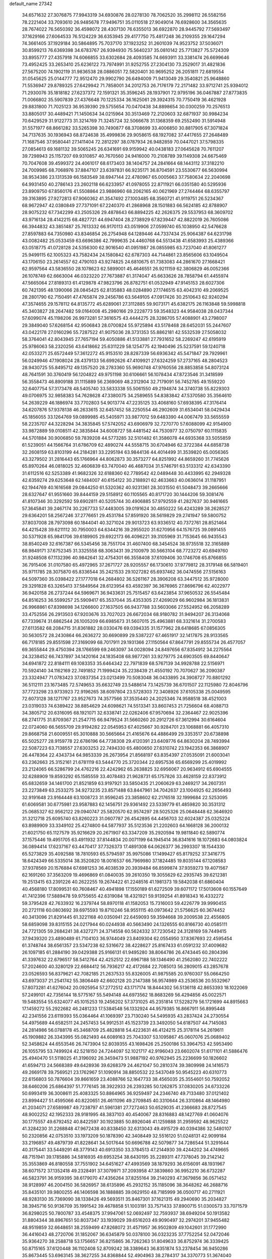 default_name                                                                    
27342
  34.6571632  27.3076875  77.9943319  34.6930876  28.0278130  78.7062520
  35.2998112  26.5582156  78.2221404  33.7093610  26.9485678  77.9496751
  35.0110518  27.9049014  76.6928600  34.3565635  28.7674022  76.5650392
  36.4598072  28.4307130  76.6355013  36.6922870  28.9445792  77.5693497
  37.1629166  27.6064533  76.5124229  36.6353945  29.4177750  75.4817248
  36.2109355  29.1647294  74.3661405  37.1929184  30.5864895  75.7037170
  37.1923252  31.2601039  74.9523752  37.5036071  30.8599213  76.6369398
  34.6783767  26.9394930  75.5640237  35.0810142  25.7713827  75.5724309
  33.8955777  27.4357918  74.6066855  33.6302684  28.4093585  74.6693911
  33.3381474  26.6699646  73.4952425  33.2653410  25.6236122  73.7974991
  31.9252755  27.2304130  73.2529017  31.4821836  27.5675200  74.1902119
  31.9836538  28.0886051  72.5820401  30.9695252  26.2051811  72.6819554
  31.0545625  25.0144777  72.9512470  29.9902790  26.6494009  71.9413049
  29.3540821  25.9648860  71.5536947  29.8789325  27.6429942  71.7858001
  34.2012753  26.7176179  72.2171482  33.9712741  25.9394012  71.2930076
  35.1818182  27.6237372  72.1591321  35.3596245  28.1937901  72.9795196
  36.0467887  27.8773835  71.0066802  35.5907839  27.4376648  70.1225334
  36.1625061  29.3924315  70.7750419  36.4621928  29.8831800  71.7025123
  36.9539390  29.5755654  70.0470438  34.8898654  30.0300259  70.2576513
  33.8805017  30.4489421  71.1450634  34.0215964  30.3513469  72.2120603
  32.6871937  30.9984234  70.6429529  31.9122773  31.3214769  71.3245724
  32.5066678  31.1368359  69.2552490  31.5914948  31.5571977  68.8661282
  33.5265398  30.7490877  68.3708699  33.4006850  30.8817905  67.3071824
  34.7137635  30.1936943  68.8724638  35.4999836  29.9058615  68.1927082
  37.4417655  27.2648489  71.1687546  37.9580441  27.1411404  72.2812297
  38.0787934  26.9482859  70.0447021  37.5798335  27.0854613  69.1681132
  39.5065245  26.6341691  69.9159942  40.0438183  27.0645628  70.7611207
  39.7298943  25.1157207  69.9310857  40.7670560  24.9416000  70.2108789
  39.1149308  24.6675469  70.7047608  39.4599372  24.4061017  68.6173403
  38.1404757  24.2841664  68.1443112  37.3182210  24.7009985  68.7068976
  37.8847107  23.6397831  66.9235171  36.8704591  23.5530677  66.5630994
  38.9534386  23.1313539  66.1583549  38.6947144  22.4780967  65.0005663
  37.7580634  22.2040698  64.9931450  40.2786143  23.2602118  66.6233957
  41.0978055  22.8711921  66.0351580  40.5295936  23.8909750  67.8560176
  41.5508864  23.9886960  68.2062165  40.0621969  27.2744464  68.6355797
  39.3163895  27.9272813  67.9060362  41.3547492  27.1003485  68.3560721
  41.9119751  26.5234367  68.9672947  42.0380849  27.7371091  67.2240370
  41.2868968  28.1501883  66.5624185  42.8788907  28.9075232  67.7342299
  43.2505326  29.4878643  66.8894225  42.2626375  29.5537953  68.3609702
  43.9716134  28.4142215  68.4827721  44.6947404  28.2738929  67.8239447
  42.8822019  26.7605086  66.3944832  43.3851487  25.7613332  66.9170113
  43.0519906  27.0599740  65.1038950  42.5476628  27.8597883  64.7350980
  43.8346854  26.2754948  64.1289446  44.7337434  25.9064387  64.6231798
  43.0082482  25.0533459  63.6696386  42.7999635  24.4460768  64.5513438
  41.6583993  25.4389366  63.0518775  41.0728128  24.5356300  62.9016540
  41.0951987  26.0855985  63.7237040  41.8061277  25.9499115  62.1005323
  43.7582434  24.1580842  62.6787303  44.7144861  23.8565606  63.1049504
  43.1706150  23.2614557  62.4790103  43.9274825  24.6810675  61.7383083
  44.2861670  27.1668421  62.9597564  43.5836550  28.1078623  62.5899001
  45.4646551  26.9211159  62.3806829  46.0052366  26.1078749  62.6663004
  46.0323220  27.7673887  61.3174047  45.6633626  28.7858794  61.4455974
  47.5665064  27.8189313  61.4129878  47.9823796  26.8782751  61.0532949
  47.9145153  28.6027306  60.7421395  48.1390066  28.0845425  62.8135883
  48.0284890  27.1746515  63.4042310  49.2069525  28.2801790  62.7150491
  47.4765874  29.2456786  63.5649105  47.0917426  30.2510643  62.9240294
  47.3574655  29.1578112  64.8135772  45.6289061  27.3112885  59.9073171
  45.6382175  26.1163848  59.5998818  45.3403827  28.2647482  59.0164008
  45.2980166  29.2228773  59.3548323  44.9584038  28.0437344  57.6099074
  45.1198206  26.9973281  57.3616575  43.4444275  28.3286705  57.4088901
  43.2798007  29.3849040  57.6268154  42.9506843  28.0700824  55.9725894
  43.5178468  28.6452031  55.2447607  43.0422178  27.0160296  55.7287522
  41.9075036  28.3731353  55.8862181  42.5532539  27.5058032  58.3764041
  42.8043945  27.7657194  59.4050886  41.5133881  27.7931652  58.2269247
  42.6195919  25.9786063  58.2320256  43.6418662  25.6311229  58.1254775
  42.1940496  25.5237591  59.1240718  42.0533271  25.6572449  57.3612272
  45.9153510  28.8287339  56.6936342  45.5471847  29.7929961  56.0249946
  47.1908024  28.4379133  56.6992626  47.4109921  27.6324259  57.2737165
  48.2804523  28.9430725  55.8495712  49.1357520  28.2783360  55.9690748
  47.9760556  28.8853858  54.8073124  48.7641591  30.3760419  56.1204822
  49.9751198  30.6106661  56.1078434  47.8723546  31.3418599  56.3558473
  46.8909188  31.1115889  56.2369069  48.2312904  32.7179091  56.7452785
  49.1559220  32.6407754  57.3173478  48.5405740  33.5833338  55.5061550
  49.2194874  34.3740738  55.8229303  49.0706975  32.9858383  54.7628628
  47.3380075  34.2589655  54.8383842  47.5370580  35.3564610  54.2639229
  46.1886974  33.7702803  54.9013774  47.2235125  33.4068160  57.6938395
  47.3176414  34.6207876  57.9378138  46.2633615  32.6457452  58.2250554
  46.2902609  31.6534041  58.0429434  45.1856055  33.1264769  59.0899985
  45.5405971  33.9877012  59.6483390  44.0067479  33.5655559  58.2235707
  44.3228294  34.3835845  57.5742052  43.6906979  32.7270770  57.6088099
  42.9154900  33.9872889  59.0108511  42.3835844  34.6008727  58.4481542
  44.7530977  32.0750797  60.1115835  44.5701884  30.9006850  59.7839208
  44.5773285  32.5101482  61.3586078  44.6935368  33.5055859  61.5239051
  44.1566764  31.6786709  62.4890274  44.5558715  30.6704946  62.3722384
  44.6858738  32.2608159  63.8103199  44.2184281  33.2295194  63.9844136
  44.4014499  31.3539820  65.0056365  43.3279502  31.2816443  65.1766964
  44.8062873  30.3573277  64.8251992  44.8659260  31.7745626  65.8970264
  46.0818025  32.4606839  63.7470040  46.4687034  31.5746791  63.5133312
  42.6343390  31.6112516  62.5253389  41.9682326  32.6188360  62.7789542
  42.0489448  30.4433995  62.2949328  42.6359274  29.6253648  62.1484007
  40.6154122  30.2188921  62.4633663  40.0636014  31.1187951  62.1944769
  40.1616568  29.0844250  61.5320362  40.9231361  28.3031550  61.5048473
  39.2665666  28.6327647  61.9551660  39.8444159  29.5158912  60.1105565
  40.8171720  30.1444206  59.3081476  41.8107346  30.3292592  59.6902811
  40.5205744  30.4906885  57.9792559  41.2827637  30.9461665  57.3645841
  39.2467174  30.2267733  57.4483005  39.0191624  30.4850222  56.4243289
  38.2628527  29.6364201  58.2567246  37.2776651  29.4531784  57.8591920
  38.5619829  29.2741947  59.5800752  37.8037008  28.7973098  60.1844041
  40.3271024  29.9013723  63.9336512  40.7372761  28.8521464  64.4215428
  39.6211112  30.7950003  64.6344216  39.2955020  31.6270956  64.1576725
  39.0891455  30.5371928  65.9841706  39.6189905  29.6922173  66.4096221
  39.3105969  31.7153645  66.9435543  38.8540249  32.6167387  66.5345456
  38.7551704  31.4607400  68.3454524  38.9735518  32.3165889  68.9849171
  37.6752345  31.3325558  68.3063431  39.2100979  30.5663104  68.7723272
  40.6949760  31.9248508  67.1132396  40.9842641  32.4754301  66.3558408
  37.6109406  30.1746708  65.8766855  36.7915406  31.0107580  65.4972965
  37.2671727  28.9205557  66.1730610  37.9779812  28.3179148  66.5819401
  35.9711785  28.3075870  65.8336544  35.2421533  29.1027282  65.6937462
  36.0474556  27.5156163  64.5097360  35.0398422  27.1777018  64.2684802
  36.5261167  28.3906208  63.3447512  35.9728000  29.3291828  63.3265413
  37.5849564  28.6123954  63.4592397  36.3676965  27.8696796  62.4022977
  36.9420158  26.2737244  64.5969671  36.9433631  25.7515457  63.6423854
  37.9650532  26.5545484  64.8516253  36.5599257  25.5909417  65.3537044
  35.4353305  27.4269029  66.9602984  36.1813831  26.9968861  67.8398698
  34.1266600  27.1637505  66.9437788  33.5603066  27.5524952  66.2058289
  33.4752556  26.2913503  67.9203676  33.7027023  26.6672034  68.9180782
  31.9494207  26.3134068  67.7339674  31.6862544  26.1005209  66.6985673
  31.5607015  25.4963881  68.3321614  31.2700583  27.6113582  68.2084715
  31.8361882  28.0330476  69.0394335  31.1577962  28.6418685  67.0856305
  30.5630572  28.2430864  66.2636272  30.6690899  29.5387227  67.4651917
  32.1417875  28.9133565  66.7178185  29.8551598  27.3169099  68.7017911
  29.1931366  27.1150564  67.8647791  29.8555734  26.4577057  69.3655844
  29.4750394  28.1766599  69.2463097  34.0028094  24.8497656  67.8354912
  34.2275564  24.3238452  66.7437897  34.1420164  24.1835408  68.9877261
  33.9279775  24.6903505  69.8440647  34.6941872  22.8184111  69.1083353
  35.6464342  22.7971839  68.5767139  34.9928788  22.5156971  70.5924140
  34.1162169  22.7491852  71.1999424  35.2238439  21.4550192  70.7070627
  36.2090387  23.3324947  71.0783423  37.0837354  23.0213499  70.5083048
  36.0433895  24.3908727  70.8801292  36.5112111  23.1673485  72.5749653
  35.6632749  23.5488614  73.1425739  36.6701507  22.1125980  72.8046796
  37.7723298  23.9733923  72.9196265  38.6097804  23.5728303  72.3408926
  37.6105338  25.0049595  72.6073128  38.1271767  23.9527673  74.3577566
  37.3535440  24.2025346  74.9588518  38.4521003  23.0319033  74.6389422
  38.8854629  24.6098621  74.5513341  33.8607453  21.7256604  68.4088713
  34.3805712  20.6316095  68.1921071  32.6338741  22.0262406  67.9570694
  32.2364467  22.9025396  68.2741775  31.8709367  21.2547715  66.9479524
  31.5660260  20.2912726  67.3612994  30.6164604  22.0724060  66.5655709
  29.9194282  22.0545953  67.4025667  30.9284701  23.1068881  66.4057310
  29.8668758  21.6009551  65.3010888  30.5665664  21.4165676  64.4886499
  29.3353517  20.6738898  65.5025277  28.9159778  22.6786196  64.7738308
  29.4120391  23.6409776  64.8630204  28.7493994  22.5087223  63.7138557
  27.6303253  22.7494330  65.4800650  27.6310742  23.1942353  66.3868907
  26.4478364  22.4343734  64.9853339  26.2673954  21.8568197  63.8354397
  27.0535091  21.6003041  63.2362663  25.3152161  21.6781119  63.5444770
  25.3720344  22.6957536  65.6569299  25.4019992  23.2124065  66.5286799
  24.4762216  22.4242962  65.2638825  32.6956067  20.9634912  65.6904555
  32.6288909  19.8593292  65.1585559  33.4078483  21.9628731  65.1757826
  33.4628159  22.8373912  65.6832659  34.1461700  21.8521859  63.9197921
  33.5850435  21.2060629  63.2469217  34.2607351  23.2273849  63.2533275
  34.9273235  23.8571488  63.8447961  34.7042637  23.1004925  62.2656493
  32.9191648  23.9164448  63.1008723  31.9596245  23.3858602  62.2176518
  32.1999684  22.5253095  61.6069581  30.6775981  23.9587883  62.1456751
  29.9361492  23.5339779  61.4859820  30.3531312  25.0685327  62.9562122
  29.0940747  25.5820570  62.9574297  28.5025326  25.0648448  62.3646920
  31.3212718  25.6095740  63.8260223  31.0607787  26.4542895  64.4456703
  32.6024387  25.0325224  63.8989909  33.3349102  25.4274800  64.5877937
  35.5123536  21.2202603  64.1668128  36.2000132  21.6021750  65.1127579
  35.9216629  20.2671907  63.3347209  35.2920594  19.9811840  62.5890774
  37.1575446  19.4951705  63.4911932  37.8144834  20.0071199  64.1945414
  36.8341616  18.1072683  64.0803824  36.0894414  17.6237167  63.4470417
  37.7326373  17.4891308  64.0626377  36.2993307  18.1544330  65.5273829
  35.4092588  18.7810593  65.5794597  35.9975086  17.1499427  65.8179252
  37.3416775  18.6424349  66.5335014  38.3520820  18.0016537  66.7969980
  37.1824485  19.8035144  67.1208583  37.9378569  20.1576884  67.6981253
  36.4038539  20.3939484  66.8599874  37.9359273  19.4071567  62.1691260
  37.3563209  19.4696869  61.0840035  39.2610350  19.3055629  62.2935745
  39.6212381  19.2513415  63.2391226  40.2622255  19.2674422  61.2248516
  41.1981373  19.5842038  61.6860404  40.4568180  17.8099531  60.7608467
  40.4941898  17.1550189  61.6272509  39.6071172  17.5013608  60.1557649
  41.7412396  17.5889478  59.9755655  42.6319084  18.4321921  59.9139254
  41.8918343  16.4332272  59.3795428  42.7633932  16.2379744  58.8970118
  41.1582053  15.7316003  59.4226779  39.9990455  20.2721118  60.0803692
  39.6975593  19.8710246  58.9551115  40.0973642  21.5756625  60.3674452
  40.3413096  21.8291445  61.3221168  40.0350941  22.6459093  59.3594668
  39.2009538  22.4556805  58.6859098  39.8315155  24.0217944  60.0244938
  40.5663490  24.1326555  60.8166730  40.0585111  24.7721305  59.2684241
  38.4327271  24.3714558  60.5624332  37.7230542  24.3128169  59.7449415
  37.9439320  23.4890489  61.7104103  36.9744049  23.8409304  62.0554950
  37.8367693  22.4595454  61.3748744  38.6561357  23.5347238  62.5316672
  38.4228627  25.8167433  61.0591232  37.4009682  26.1097185  61.2884190
  39.0429388  25.9166131  61.9495280  38.8064786  26.4743445  60.2804396
  41.3397632  22.6796517  58.5412764  42.4252512  22.6967188  59.1346490
  41.2562080  22.7402222  57.2024600  40.3280129  22.6684412  56.7936217
  42.4172684  22.7085013  56.2809015  43.2857678  23.0526593  56.8379621
  42.7082185  21.2637533  55.8326005  41.9875585  20.9760307  55.0664250
  43.6973037  21.2541742  55.3806449  42.6602128  20.2147388  56.9574989
  43.2536536  20.5532967  57.8073281  41.6276042  20.0925954  57.2772512
  43.1717174  18.8444302  56.5136118  42.8653393  18.1022069  57.2499101
  42.7356144  18.5775167  55.5494148  44.6973562  18.8683269  56.4294856
  45.0022571  19.5483554  55.6324077  45.1015253  19.2456202  57.3731025
  45.2351814  17.5228279  56.1721699  44.8915663  17.1459272  55.2922682
  46.2481233  17.5384548  56.1332924  44.9579385  16.8667911  56.8995448
  42.2341556  23.6119393  55.0364464  41.1069397  23.7130240  54.5495935
  43.2837424  24.2730554  54.4975689  44.6582511  24.2457453  54.9912531
  45.1523739  23.3492050  54.6187507  44.7145083  24.2814986  56.0788178
  45.3468709  25.4828818  54.4223631  46.4124215  25.3178114  54.2619611
  45.1909882  26.3343995  55.0821493  44.6089163  25.7043307  53.1095867
  45.0607076  25.0689402  52.3458624  44.6553546  26.7473904  52.8039355
  43.1698426  25.2500186  53.3964753  42.5953490  26.1055795  53.7499924
  42.5218150  24.7244097  52.1021717  42.9196043  23.6602074  51.6171101
  41.5886476  25.4940470  51.5118025  41.3196092  26.3459473  51.9887192
  40.9762945  25.2236699  50.1826602  41.6594713  24.5668389  49.6428936
  39.6268379  24.4621047  50.2810374  39.3809998  24.1416573  49.2669178
  39.7569521  23.1762967  51.1090914  38.8850532  22.5437049  50.9545223
  40.6310773  22.6156803  50.7876604  39.8661659  23.4088766  52.1647733
  38.4565035  25.3554601  50.7592052  38.6460206  25.6864397  51.7776145
  38.3922933  26.2393285  50.1262875  37.0830205  24.6733226  50.6993419
  36.3008611  25.4083325  50.8864965  36.9259497  24.2346740  49.7133480
  37.0121402  23.8994427  51.4595066  40.8220651  26.4611096  49.2709845
  40.3310644  26.3310864  48.1464980  41.2034071  27.6589987  49.7238797
  41.5961381  27.7272463  50.6529035  41.2366683  28.8727545  48.9002252
  42.1952333  28.9181995  48.3837103  40.4540067  28.8316883  48.1427769
  41.0604076  30.1775557  49.6792452  40.8422597  30.1923885  50.8926046
  41.1259888  31.2959592  48.9625522  41.3284230  31.2268848  47.9672438
  40.8338450  32.6313043  49.4915729  40.0394386  32.5480107  50.2320856
  42.0753510  33.1973209  50.1878390  42.3408449  32.5516120  51.0248131
  42.9099184  33.2196857  49.4879739  41.8228641  34.5017644  50.6696788
  42.5079877  34.7286544  51.3291644  40.3175441  33.5449291  48.3779143
  40.6913350  33.3784513  47.2144930  39.4244202  34.4749665  48.7151941
  39.1785886  34.5816935  49.6953254  38.6430195  35.2289311  47.7378045
  39.2142142  35.3553869  46.8180558  37.7551902  34.6451627  47.4993569
  38.1879293  36.6156091  48.1931967  38.6071572  37.1352418  49.2328491
  37.3079971  37.2093958  47.3839860  36.9952210  36.6732287  46.5823791
  36.9159395  38.6179070  47.4356264  37.8255164  39.2140293  47.3679856
  36.0571452  38.9128997  46.2004150  36.5826957  38.6135896  45.2932152
  35.1185096  38.3648262  46.2688716  35.8435101  39.9800255  46.1406598
  36.1888885  39.0629150  48.7185999  36.0500717  40.2711921  48.9283130
  35.7369090  38.1338426  49.5693511  35.8467301  37.1621315  49.2940690
  35.2034827  38.3945716  50.9136709  35.1991542  39.4678858  51.1003191
  33.7571433  37.8900715  51.0300573  33.7071579  36.8298025  50.7800787
  33.4548375  37.9947061  52.0692497  32.7593937  38.6949204  50.1913582
  31.8804344  38.8967651  50.8037347  33.1939029  39.6516203  49.9090497
  32.2974201  37.9455482  48.9519859  32.6648651  38.2559499  47.8268072
  31.4571957  36.9502809  49.1042601  31.1772990  36.4416043  48.2720706
  31.1852067  36.6345879  50.0378100  36.0323235  37.7752254  52.0472046
  35.9364270  38.2588718  53.1756657  36.8215865  36.7262363  51.8049633
  36.8752974  36.3339425  50.8715165  37.6120448  36.1102408  52.8709242
  38.3389643  36.8351874  53.2378454  36.9450286  35.8673445  53.6963145
  38.3627255  34.8368844  52.4904963  38.2784317  34.3370773  51.3674040
  39.0986457  34.3081440  53.4656037  39.0089657  34.7326061  54.3820016
  39.7998085  33.0208910  53.3905864  40.1318692  32.8764260  52.3645818
  41.0658785  33.0562132  54.2778843  41.7040571  33.8578851  53.9010603
  40.7387297  33.3720974  55.7456301  40.1141912  32.5877410  56.1578452
  41.6526966  33.4514983  56.3304906  40.2123156  34.3226675  55.8311984
  41.8529500  31.7335307  54.1626577  41.2769598  30.9085332  54.5815329
  42.0243592  31.5298706  53.1068462  43.2072460  31.7548176  54.8710175
  43.0651000  31.6074772  55.9378778  43.8178947  30.9375787  54.4972387
  43.7172085  32.6992118  54.6892751  38.8475403  31.8623442  53.7278622
  37.9262254  32.0146703  54.5300606  39.0662664  30.6795673  53.1497283
  39.8190582  30.5919478  52.4720262  38.2120867  29.5020261  53.3594453
  37.6945849  29.6328192  54.3078702  37.1108098  29.4385501  52.2806152
  36.4850889  30.3208758  52.4017472  37.6582261  29.4708559  50.8532318
  38.3134972  28.6182971  50.6780968  36.8249826  29.4502447  50.1544106
  38.2062682  30.3957819  50.6817231  36.1962466  28.2188542  52.4181535
  36.7455475  27.2968942  52.2420330  35.7436977  28.1949245  53.4058056
  35.4007034  28.2860233  51.6858910  39.0100384  28.2046860  53.5144464
  40.0804010  28.0110470  52.9297812  38.4633876  27.3107909  54.3350549
  37.5744537  27.5486153  54.7648606  38.9666724  25.9741060  54.6217585
  39.7515758  25.7233919  53.9082796  39.5788876  25.9861341  56.0312848
  40.0420182  25.0247557  56.2366276  40.3409034  26.7617388  56.0883770
  38.3328151  26.2737816  57.3120578  37.8851427  27.4554797  56.8594530
  37.8478910  24.9288121  54.4639623  36.6652738  25.2630147  54.5459204
  38.2140301  23.6666741  54.2484492  39.2076395  23.4638560  54.2116011
  37.3193712  22.5250721  54.4346088  36.2818305  22.8500725  54.3513415
  37.5649900  21.4813337  53.3401445  38.6294384  21.2622431  53.2570121
  37.0295921  20.5631294  53.5806857  37.1970319  21.8496573  52.3857040
  37.5148811  21.9468774  55.8433534  38.6303338  21.9585435  56.3739837
  36.4405113  21.4394441  56.4381738  35.5614612  21.4560787  55.9304714
  36.3883775  20.9209496  57.8005705  37.3574968  20.5059534  58.0785136
  36.0599463  22.0990716  58.7220839  35.0355843  22.4275082  58.5478771
  36.1725099  21.8028638  59.7648646  36.7331684  22.9215856  58.4987719
  35.3281010  19.8181603  57.9373861  34.5653476  19.5532217  57.0076196
  35.2294841  19.2171037  59.1204295  35.9310145  19.4261914  59.8250063
  34.1295576  18.3395021  59.5194610  33.4789554  18.1428516  58.6718645
  34.7290819  17.0004228  59.9520013  35.2224214  16.5672825  59.0830432
  35.4920413  17.1810060  60.7114543  33.7456326  15.9763019  60.4742220
  32.8858323  15.3146563  59.5778186  32.9158839  15.5566443  58.5248786
  32.0242649  14.3068688  60.0465700  31.3837446  13.7741534  59.3588325
  32.0339870  13.9540036  61.4124417  31.2533931  12.9287505  61.8390742
  31.2421346  12.8545504  62.8142801  32.9020173  14.6081605  62.3085290
  32.9314292  14.3142277  63.3473534  33.7485306  15.6285053  61.8387003
  34.4274121  16.1209175  62.5207417  33.2757813  19.0015157  60.6072555
  33.7955979  19.4010172  61.6485479  31.9675585  19.1351297  60.3780076
  31.5852988  18.7513250  59.5181519  31.0031382  19.4746103  61.4271935
  31.4627284  20.1557892  62.1445049  29.7885654  20.1984610  60.8135511
  30.1433022  21.1033341  60.3181786  29.3348694  19.5588615  60.0547144
  28.7073509  20.5916884  61.8318229  28.5733825  19.9576765  62.9007631
  27.9735493  21.5719479  61.5824169  30.6296469  18.1849993  62.1661087
  29.8782891  17.3565839  61.6487000  31.1610968  18.0021796  63.3758444
  31.7924211  18.7022040  63.7517007  30.9474239  16.7952629  64.1670436
  30.9798423  15.9445036  63.4873244  32.1166137  16.6492545  65.1489529
  32.0818672  15.6633906  65.6112948  33.0651063  16.7496860  64.6202166
  32.0585955  17.4145915  65.9227638  29.5710219  16.7270469  64.8605356
  29.3095161  15.7612011  65.5817258  28.6883477  17.7187533  64.6841460
  28.9505057  18.4974188  64.0804850  27.2866762  17.6656578  65.1341932
  27.1654975  16.8502162  65.8430299  26.8980769  18.9516778  65.8949254
  27.2597877  19.8068739  65.3312559  25.3716364  19.0871553  66.0269370
  24.9129781  19.1999539  65.0447326  24.9561286  18.2082628  66.5189451
  25.1193979  19.9795549  66.5935348  27.5894240  18.9320441  67.2818418
  27.2510578  18.0568149  67.8390141  28.6654789  18.8351551  67.1351154
  27.3598675  20.1720664  68.1567982  26.3204745  20.2286870  68.4777663
  27.9875671  20.1063071  69.0454721  27.6232329  21.0731704  67.6078738
  26.3619751  17.3200610  63.9621392  25.5604219  16.3957966  64.0869267
  26.5101361  17.9528900  62.7934121  27.1909701  18.7090179  62.7368701
  25.8341626  17.4926807  61.5670085  24.7852376  17.3083452  61.7980149
  25.9130261  18.5690210  60.4699164  26.9578454  18.8453853  60.3275693
  25.5567175  18.1307434  59.5384962  25.0837878  19.8398240  60.7282026
  25.4009330  20.3050781  61.6600444  25.3117898  20.8210455  59.5780273
  24.7598173  21.7408109  59.7665534  26.3720691  21.0642475  59.5100106
  24.9767927  20.3859110  58.6368231  23.5829790  19.5430657  60.8012278
  23.2557715  19.0133348  59.9077586  23.3584577  18.9439335  61.6813412
  23.0258622  20.4755613  60.8798623  26.3933494  16.1531607  61.0494048
  25.7118377  15.4541223  60.2992080  27.6024819  15.7779593  61.4666841
  28.1277977  16.4647318  61.9969688  28.3586191  14.5970437  61.0339472
  29.3570234  14.7084225  61.4557797  27.7873746  13.2958851  61.6200921
  26.7652266  13.1351467  61.2745453  28.4072377  12.4807752  61.2490634
  27.8312395  13.2510147  63.1536718  28.7455783  13.7344226  63.5028460
  26.9779855  13.7977385  63.5599849  27.8058850  11.7990542  63.6425775
  28.7428620  11.3711216  64.3606320  26.8701863  11.0490576  63.2676858
  28.5865103  14.5497854  59.5140563  28.2879360  13.5544099  58.8460405
  29.1028043  15.6495269  58.9546383  29.3525296  16.4151445  59.5769998
  29.4355361  15.8022075  57.5257623  29.8386510  14.8572169  57.1606366
  28.1624244  16.1171973  56.7098466  28.4143126  16.1510180  55.6487221
  27.4607933  15.2942991  56.8506235  27.4791563  17.4444356  57.0921694
  27.3948786  17.5187542  58.1749705  28.0981375  18.2725805  56.7440169
  26.0752277  17.5905241  56.4828134  25.7309780  18.6057601  56.6866676
  26.1367770  17.4615875  55.4000929  25.1206953  16.6121826  57.0478792
  25.4629071  15.6749927  57.2141204  23.8755040  16.8178559  57.4410959
  23.2279422  17.9345064  57.2715227  23.6038013  18.6148546  56.6176899
  22.2530775  18.0189250  57.5459561  23.2573628  15.8480002  58.0325370
  23.7198645  14.9467110  58.1030103  22.3268273  15.9809627  58.4082837
  30.5375362  16.8402335  57.3141746  30.7287589  17.7239157  58.1506090
  31.2729721  16.7400641  56.2077271  31.0413394  16.0135012  55.5394137
  32.2295105  17.7789341  55.8268829  32.8087290  18.0181906  56.7126327
  33.2152875  17.2980572  54.7523829  32.6700041  16.9540190  53.8762907
  33.8487866  18.1328149  54.4550917  34.1160047  16.1882467  55.2453995
  33.8660286  15.0157877  55.0124262  35.1790074  16.5019763  55.9377411
  35.8146421  15.7520169  56.1936823  35.4493626  17.4730213  56.0496727
  31.5127917  19.0669901  55.4040413  30.4108454  19.0305476  54.8578762
  32.1574911  20.2034157  55.6437085  33.0800436  20.1382513  56.0663318
  31.6453677  21.5587602  55.4087484  30.9054430  21.5352627  54.6077843
  30.9654758  22.1376291  56.6724377  30.6641938  23.1607304  56.4501520
  29.6995229  21.3605490  57.0510884  29.0460377  21.2807090  56.1823878
  29.9536080  20.3598225  57.3999376  29.1699635  21.8853308  57.8463437
  31.8837483  22.1800792  57.9041793  32.7634697  22.7833205  57.6921194
  31.3526545  22.6277055  58.7436606  32.1968169  21.1734408  58.1807920
  32.7905695  22.4637162  54.9577602  33.9416454  22.2521750  55.3408885
  32.4936416  23.4864639  54.1612010  31.5193552  23.6309298  53.9137857
  33.4031450  24.6135552  53.9892539  34.4319221  24.2622855  54.0623963
  33.2228896  25.2137709  52.5937021  32.2026073  25.5691327  52.4773290
  33.9134915  26.0468313  52.4600147  33.4273361  24.4572277  51.8362828
  33.1597152  25.6387034  55.1090183  32.0090810  25.9426605  55.4351500
  34.2342221  26.1867586  55.6806830  35.1487741  25.8822347  55.3577154
  34.1888837  27.2619318  56.6788771  33.1544253  27.5822088  56.7892752
  34.6563615  26.7982148  58.0790132  35.7119823  26.5462519  58.0289911
  34.4925513  27.9541620  59.0888065  34.8811598  27.6635288  60.0639691
  35.0519540  28.8304000  58.7647717  33.4395493  28.2219397  59.1845018
  33.8955303  25.5273046  58.5203327  32.8240341  25.7009596  58.4410534
  34.1542181  24.7168816  57.8390276  34.2112458  25.0384407  59.9382560
  33.7575953  24.0584859  60.0825634  35.2894263  24.9527332  60.0722914
  33.7991843  25.7235739  60.6792505  34.9896713  28.4516845  56.1479135
  36.1985339  28.3572623  55.9187921  34.2994625  29.5720642  55.9372909
  33.3137363  29.5536849  56.1903752  34.8113487  30.8140786  55.3502875
  35.8006905  30.6440012  54.9276448  33.8562724  31.2048246  54.2119449
  33.7534201  30.3465881  53.5439310  32.8726317  31.4218911  54.6318115
  34.3206630  32.4063724  53.3775280  34.4105050  33.2914012  54.0058468
  35.2914378  32.1915698  52.9315203  33.2901478  32.6601264  52.2702827
  33.1483383  31.7402769  51.7002926  32.3358495  32.9467051  52.7174384
  33.7495814  33.7613882  51.3167512  33.8442397  34.7024515  51.8646877
  34.7298835  33.4962161  50.9091806  32.7785914  33.9175365  50.2142516
  31.8681043  34.2304260  50.5655258  33.0876425  34.5928684  49.5221001
  32.6301739  33.0412187  49.7247603  34.9245730  31.8882812  56.4315865
  33.9250728  32.2259884  57.0633276  36.1306534  32.4115503  56.6522950
  36.8754031  32.1336374  56.0200845  36.4262918  33.5084887  57.5827941
  35.6269986  33.5898933  58.3203684  37.7295817  33.1956191  58.3316194
  37.6006185  32.2661190  58.8852577  38.5205413  33.0518896  57.5998451
  38.1637869  34.2930850  59.3141051  38.2450613  35.2465173  58.7904179
  37.4234857  34.3878863  60.1097464  39.5344128  33.9472631  59.9098326
  39.4740846  33.0195828  60.4785811  40.2454154  33.8104489  59.0949943
  40.0070165  35.0857171  60.8160192  39.9585026  36.0215344  60.2534084
  39.3318782  35.1684521  61.6713925  41.3958409  34.8800179  61.2829226
  41.5010582  34.0369060  61.8302758  42.0515734  34.8158405  60.5078458
  41.7127447  35.6731299  61.8367160  36.5068601  34.8223386  56.8061588
  37.3710227  34.9874968  55.9486898  35.6057700  35.7441761  57.1267403
  34.9484478  35.5047827  57.8611804  35.5636815  37.1151916  56.6309803
  36.2100119  37.2240503  55.7568709  34.1205202  37.4909537  56.2270135
  33.4741206  37.4085796  57.0951367  34.1450015  38.5436169  55.9478920
  33.4700721  36.7044181  55.0689897  34.1899304  36.5632308  54.2641254
  32.9105108  35.3411736  55.4878214  32.3878417  34.8864611  54.6470399
  33.7118750  34.6733058  55.7865221  32.2191515  35.4620141  56.3202589
  32.2783030  37.5037340  54.5340415  31.5313343  37.6375514  55.3162912
  32.6176126  38.4804148  54.1915561  31.8240789  36.9786140  53.6916766
  36.0975895  38.0241961  57.7495984  35.3598416  38.3915791  58.6687950
  37.3953095  38.3305114  57.7246751  37.9643704  37.9895421  56.9511354
  38.0386525  39.2112090  58.7064345  37.5016758  39.1272067  59.6508782
  39.4736637  38.7702130  58.9654274  39.4955949  37.6946281  59.1414408
  40.0907963  38.9999118  58.0958416  39.9653039  39.4443271  60.1129281
  39.5739415  38.9553794  60.8847990  38.0093876  40.6784279  58.2758782
  38.0885646  40.9898545  57.0835546  37.8633512  41.5829929  59.2554714
  37.7122132  41.2110729  60.1877050  37.6891305  43.0353182  59.0683388
  37.2332131  43.4433526  59.9705784  39.0543503  43.7322784  58.8688299
  39.5268984  43.3474499  57.9633317  38.8651008  44.7954807  58.7370431
  40.0389671  43.5937825  60.0354549  39.5874434  44.0033470  60.9384227
  40.2680795  42.5395678  60.1852391  41.3501511  44.3406041  59.7622849
  42.0573060  44.0972325  60.5553453  41.7713317  43.9789984  58.8239591
  41.1597539  45.8056538  59.7377163  40.8213656  46.2384185  60.5909943
  41.3581125  46.6202881  58.7157648  41.7463230  46.2131975  57.5430671
  41.9240412  45.2310115  57.3644597  41.8748097  46.8717587  56.7822576
  41.1529394  47.8937248  58.8544229  40.9705734  48.2917536  59.7676818
  41.3508635  48.5260421  58.0942300  36.7087968  43.3563638  57.9210413
  37.0389313  44.1743418  57.0635383  35.5171044  42.7315514  57.8288362
  34.8622814  41.9075813  58.8349675  34.9603287  42.3359616  59.8324131
  35.2810061  40.9029126  58.8156632  33.3941210  41.8487927  58.4233685
  32.8621182  42.7094452  58.8292665  32.9262358  40.9168681  58.7417660
  33.4708072  41.9528112  56.8999156  32.5489215  42.3299170  56.4605882
  33.6974208  40.9669610  56.4944827  34.6557521  42.8926793  56.6523510
  35.1884453  42.5738996  55.7565391  34.2289703  44.3557610  56.4511470
  34.0737878  44.8181228  55.3297728  34.1334995  45.1106360  57.5459670
  34.3200472  44.6593863  58.4268194  33.8500677  46.5439896  57.6031565
  33.0162961  46.7558901  56.9385020  33.3958270  46.8526324  59.0395208
  33.2695973  47.9290730  59.1640389  32.4127768  46.4040995  59.1798509
  34.3285898  46.3237828  60.1196758  35.4721627  47.0546595  60.4913602
  35.6812265  48.0136865  60.0345434  36.3468892  46.5469493  61.4677411
  37.2183845  47.1206157  61.7520253  36.0829938  45.3102083  62.0815211
  36.7506855  44.9364937  62.8459953  34.9433925  44.5742174  61.7113924
  34.7291393  43.6279313  62.1906671  34.0681473  45.0811364  60.7336035
  33.1844696  44.5195526  60.4672207  35.0024901  47.4757853  57.1609650
  34.8013047  48.6834400  57.1538966  36.1913823  46.9729986  56.7937678
  36.3021660  45.9658452  56.7895661  37.4032791  47.7850859  56.5301614
  37.6425198  48.3334616  57.4428974  38.5835073  46.8517306  56.2188823
  39.4928298  47.4470936  56.1818106  38.6941782  46.1485451  57.0380466
  38.4461420  46.0809527  54.8933987  37.4486866  45.6491592  54.8104442
  38.5852274  46.7640201  54.0590517  39.4702196  44.9594278  54.7769391
  40.6025458  45.1529435  54.3536837  39.1345262  43.7594291  55.1810755
  39.7953290  42.9926764  55.0988122  38.2373829  43.6217412  55.6264912
  37.2793143  48.8393010  55.4116747  38.1226519  49.7264120  55.2909952
  36.2613452  48.7340781  54.5656339  35.6316456  47.9546933  54.6992186
  35.7548315  49.8080777  53.7179742  35.7228105  50.7307129  54.2985613
  36.6587354  50.0432100  52.4939444  36.2296088  50.8209840  51.8691172
  37.6295818  50.4102680  52.8227608  36.8473891  48.7999201  51.6546961
  35.9868641  48.3948656  50.8844613  37.9746430  48.1480339  51.7749560
  38.0411428  47.2278498  51.3594808  38.6864628  48.4760452  52.4121404
  34.3141308  49.4577283  53.3301706  33.9099166  48.2943584  53.3809350
  33.5286967  50.4589427  52.9550225  33.9212123  51.3936387  52.9254756
  32.0962002  50.3176962  52.7043802  31.6209650  49.9220933  53.6030111
  31.5174734  51.7079553  52.4327512  31.9908064  52.1516112  51.5554462
  30.4658612  51.5531419  52.2064610  31.6131815  52.6787298  53.6278489
  30.7254028  53.3054575  53.6198419  31.6142899  52.1244342  54.5625899
  32.8267684  53.6030163  53.6183160  33.9381932  53.2300818  53.2674185
  32.6730417  54.8394553  54.0254269  33.4951551  55.4259416  54.1045332
  31.7636800  55.1842491  54.2958008  31.7656118  49.3428865  51.5571501
  30.7774805  48.6078456  51.6361820  32.6205075  49.2544290  50.5312889
  33.4117095  49.8928615  50.5074765  32.4923516  48.2399523  49.4746749
  31.4597215  48.2508861  49.1300581  33.3756693  48.5855216  48.2599434
  34.2906635  49.0747119  48.5916091  33.7568192  47.3891827  47.3911006
  32.8732090  46.7995233  47.1528988  34.2181915  47.7385169  46.4666071
  34.4804829  46.7659071  47.9127867  32.6482458  49.4571701  47.4143451
  32.9846665  50.3670356  47.5705034  32.7189682  46.8226672  50.0112248
  31.8651502  45.9629703  49.7820177  33.7904685  46.5590379  50.7694475
  34.4512549  47.3075660  50.9610425  34.0144394  45.2520275  51.4141669
  34.0111020  44.4693139  50.6537806  35.3824260  45.2171923  52.1248461
  35.4490531  46.0610146  52.8123714  35.4294042  44.3082594  52.7262371
  36.6120930  45.2261700  51.2368650  37.9280674  45.1476975  51.7073392
  38.7249938  45.1724474  50.6244061  39.8092771  45.1407262  50.6497407
  37.9824227  45.2581071  49.5096041  38.3492856  45.3054179  48.5609185
  36.6531265  45.2835827  49.8724953  35.8061380  45.3292355  49.2046085
  32.8832258  44.9080458  52.3961296  32.4143381  43.7663864  52.4081249
  32.3726253  45.8956405  53.1379904  32.8407774  46.7953191  53.1158340
  31.2834124  45.7163514  54.0949100  31.5866691  44.9771516  54.8364555
  31.0194037  47.0500930  54.8033734  30.2914337  46.8907001  55.5963685
  31.9419674  47.4464569  55.2233681  30.6141684  47.7823491  54.1062126
  30.0138318  45.2004793  53.4100727  29.4488085  44.1811983  53.8100241
  29.6012032  45.8637417  52.3256133  30.1026470  46.7115334  52.0697577
  28.4297178  45.4748605  51.5330664  27.5909989  45.3074560  52.2105051
  28.0708072  46.6312064  50.5931541  28.9664313  47.0360403  50.1186229
  27.3877590  46.2739859  49.8259997  27.3562763  47.7095944  51.4129015
  26.4550116  47.2566346  51.8269965  27.9906044  48.0353173  52.2380060
  26.9290022  48.9241759  50.5912434  26.6859021  48.6039785  49.5857010
  26.0278558  49.3372387  51.0403587  27.9992121  50.0150898  50.5306653
  28.2505460  50.3435933  51.5440553  28.9056880  49.6061936  50.0765889
  27.5064879  51.1652680  49.7416414  27.2410752  50.8831434  48.8035866
  26.6797199  51.5744804  50.1626645  28.2159010  51.8867668  49.6386127
  28.6155665  44.1490549  50.7968919  27.6648080  43.3740104  50.7159234
  29.8359675  43.8282794  50.3531115  30.5689860  44.5220739  50.4493079
  30.1676030  42.5272238  49.7459747  29.4681246  42.3441710  48.9279664
  31.5917962  42.5954054  49.1672062  31.7520806  43.5763088  48.7213902
  32.3190767  42.4633717  49.9687420  31.8267259  41.5443796  48.0741976
  31.5542713  40.5673424  48.4605921  31.1915915  41.7583845  47.2154265
  33.2926952  41.5200313  47.6225934  33.9190091  41.4004887  48.5046402
  33.4450257  40.6633700  46.9627271  33.6553486  42.7531431  46.9044292
  32.8923113  43.2397093  46.4430382  34.8479007  43.2999902  46.7762082
  35.9192821  42.7715935  47.2900600  35.8711335  41.9065898  47.8066696
  36.8058197  43.2413089  47.1334351  35.0046498  44.4065760  46.1080105
  34.2318382  44.8545124  45.6262705  35.9475915  44.7464907  45.9509004
  29.9838203  41.3693390  50.7402371  29.3910165  40.3543812  50.3846653
  30.3982898  41.5462011  51.9989515  30.8978999  42.3970866  52.2237641
  30.1230098  40.5926068  53.0802412  30.4216404  39.5922277  52.7603956
  30.9492528  40.9761061  54.3160777  30.7179963  40.2931664  55.1344016
  32.0118157  40.8997460  54.0972494  30.7197202  41.9951904  54.6279780
  28.6276204  40.5397818  53.4392273  28.0657150  39.4590978  53.6212443
  27.9667050  41.6994624  53.5267287  28.4892711  42.5640156  53.4265127
  26.5601177  41.7783810  53.9231726  26.4531291  41.2344805  54.8624557
  26.1660348  43.2399666  54.1818548  26.9981731  43.7581288  54.6595137
  25.9615274  43.7423547  53.2352601  24.9713869  43.3581520  55.1054365
  25.1617813  43.1863415  56.4902752  26.1526111  43.0124635  56.8818166
  24.0619227  43.2133763  57.3647266  24.2053898  43.0848750  58.4236285
  22.7646408  43.4180892  56.8569133  21.6936670  43.3643042  57.6905264
  21.7624373  42.6086227  58.3069861  22.5795111  43.6468801  55.4771595
  21.5888858  43.8347061  55.0954854  23.6794206  43.5968521  54.5981700
  23.5216387  43.7235809  53.5358784  25.6283202  41.0998123  52.9074163
  24.7285092  40.3612423  53.3037962  25.8798403  41.2556713  51.5979377
  26.6245405  41.8902108  51.3198024  25.1386159  40.5274477  50.5529500
  24.0717219  40.6935873  50.7062345  25.5126092  41.0314153  49.1513231
  26.5992964  41.0540657  49.0469545  25.1102773  40.3385291  48.4093316
  24.9181137  42.4240018  48.8837956  23.8484886  42.4030828  49.0945304
  25.3815790  43.1535229  49.5452133  25.1054596  42.8626032  47.4272291
  24.5866853  42.1525767  46.7809197  24.6413224  43.8396021  47.2843341
  26.5247614  42.9078532  47.0386839  26.9551351  42.0342980  46.7619422
  27.3311457  43.9495321  47.0218225  26.9997695  45.1237191  47.4594759
  26.1322732  45.2297211  47.9734598  27.6583770  45.8897194  47.4027960
  28.5293857  43.8095112  46.5646924  28.8666913  42.8831410  46.3430999
  29.1715983  44.5892384  46.5721398  25.3202670  39.0149973  50.6488596
  24.3420790  38.3018072  50.4639257  26.4993976  38.5075913  51.0087707
  27.2813698  39.1305550  51.1578074  26.6662022  37.0701004  51.2651127
  26.2623663  36.5307624  50.4090042  28.1608553  36.7183560  51.3605742
  28.6424872  37.0587714  50.4420619  28.6166189  37.2370671  52.2041277
  28.3936385  35.2056690  51.5059151  28.1726610  34.9026333  52.5310553
  27.7024978  34.6818022  50.8413218  29.8265858  34.7931277  51.1412347
  30.7937936  35.5459543  51.3902154  30.0211227  33.7093147  50.5466057
  25.8488484  36.6026917  52.4866821  25.0745433  35.6524679  52.3735184
  25.9308623  37.3150426  53.6183538  26.5742386  38.1013626  53.6337549
  25.1716116  37.0118943  54.8465008  25.3818801  35.9836418  55.1395612
  25.6281286  37.9706236  55.9633171  25.5835812  38.9905872  55.5787804
  24.9259233  37.9050459  56.7954763  27.0419503  37.6915094  56.5021353
  27.7372188  37.5473610  55.6759033  27.5237846  38.8778209  57.3395220
  27.5557347  39.7714850  56.7164675  26.8490840  39.0448426  58.1798902
  28.5271311  38.6789794  57.7129776  27.0501201  36.4452555  57.3905817
  26.7449911  35.5716053  56.8172455  28.0542166  36.2683784  57.7689338
  26.3672355  36.5825819  58.2284204  23.6420828  37.1080309  54.6826991
  22.8956391  36.4304770  55.3955297  23.1612275  37.9497366  53.7662832
  23.8278036  38.5612562  53.3050319  21.7348389  38.1033781  53.4460257
  21.1452961  37.9032509  54.3388077  21.4319154  39.5539177  53.0273060
  22.1440895  39.8622590  52.2606333  20.0156844  39.7323825  52.4641186
  19.2782786  39.4339467  53.2102211  19.8657118  40.7746647  52.1940367
  19.8767248  39.1394776  51.5619741  21.5685620  40.4779292  54.2434256
  22.5450916  40.3590614  54.7115229  21.4848585  41.5109584  53.9180223
  20.7972627  40.2524520  54.9793758  21.2830628  37.0948472  52.3913824
  20.3840131  36.2923360  52.6567322  21.8807181  37.1270619  51.1972115
  22.6837599  37.7357842  51.0686251  21.4092098  36.3708200  50.0359656
  20.3311925  36.4954728  49.9509524  22.0438811  36.9032819  48.7393081
  23.1170522  36.7224560  48.7838827  21.6418029  36.3187053  47.9109231
  21.8143303  38.3947181  48.4288284  22.2109355  39.0142841  49.2314568
  22.5392958  38.7564961  47.1342830  22.4186931  39.8181704  46.9249936
  23.6060064  38.5498872  47.2357756  22.1401288  38.1819783  46.2991058
  20.3350113  38.7304115  48.2553975  20.2248084  39.7730862  47.9602236
  19.8928381  38.0940699  47.4905142  19.8106319  38.5792172  49.1962777
  21.6684407  34.8709331  50.1907359  20.7489358  34.0798253  50.0033245
  22.8727876  34.4645278  50.6075787  23.5818364  35.1525587  50.8362919
  23.2059365  33.0393629  50.7280577  22.9626604  32.5621832  49.7768401
  24.7105347  32.8743998  50.9814706  25.2635141  33.5502786  50.3290442
  24.9458502  33.1155721  52.0182292  25.1581032  31.4428196  50.6897538
  24.7041689  30.7633171  51.4086059  24.7957927  31.1633456  49.7016964
  26.9520766  31.2167467  50.7124609  26.9894199  29.5756645  49.9602349
  26.5035582  29.6062097  48.9845584  28.0173113  29.2437310  49.8324805
  26.4565220  28.8771542  50.6058544  22.3829828  32.3332425  51.8153107
  22.1134960  31.1380748  51.7111650  21.9498701  33.0740171  52.8446081
  22.2323439  34.0443873  52.8672595  21.0620516  32.5751058  53.9023517
  21.4123799  31.5854008  54.2002374  21.1624143  33.5192539  55.1157853
  22.1873905  33.5082306  55.4901287  20.9559872  34.5343670  54.7846337
  20.2113283  33.1811599  56.2797942  20.3048610  33.9554592  57.0366980
  19.1773042  33.1885834  55.9345901  20.5323337  31.8223553  56.9113786
  20.4413609  31.0444544  56.1540451  21.5535947  31.8375124  57.2909684
  19.5817675  31.4914967  58.0607404  19.7225609  32.2131970  58.8701875
  18.5506347  31.5687780  57.7043523  19.8291034  30.1201166  58.5535061
  20.7800373  29.9886401  58.8885778  19.2231436  29.8925828  59.3361349
  19.6750701  29.4325566  57.8141704  19.6116474  32.3832708  53.4345304
  18.9936585  31.4074761  53.8527742  19.0635937  33.2757797  52.6011897
  19.6299556  34.0433587  52.2736952  17.6661347  33.1823385  52.1422352
  17.0926610  32.6461687  52.8986869  17.0386494  34.5830482  52.0319979
  15.9937288  34.4642367  51.7408693  17.0598046  35.0723032  53.0055922
  17.8499601  35.6418599  50.8028590  18.9721232  35.8651713  51.5020296
  17.4785238  32.3661950  50.8512980  16.4074784  31.7957810  50.6412224
  18.4941114  32.2728582  49.9888827  19.3400061  32.8013063  50.1767287
  18.4509008  31.4675002  48.7602742  17.4323445  31.4752189  48.3780054
  19.3518406  32.0800452  47.6662152  20.3684721  32.1722935  48.0482913
  19.3882719  31.2112351  46.4019027  19.9379209  31.7222365  45.6122070
  19.8844034  30.2615467  46.6032646  18.3754285  31.0269107  46.0519586
  18.8528880  33.4729002  47.2513886  19.5173553  33.8953470  46.4999019
  17.8499883  33.4064988  46.8314733  18.8372372  34.1434520  48.1097052
  18.8269371  30.0107459  49.0472491  19.9449448  29.7286758  49.4816998
  17.9178239  29.0811631  48.7361201  16.9795607  29.3872496  48.5074944
  18.1515998  27.6345836  48.7145059  19.2197671  27.4496786  48.8156143
  17.4379362  26.9716352  49.9055529  16.3706833  27.1883168  49.8560016
  17.5585891  25.8901406  49.8494727  17.9932789  27.4298000  51.2394423
  19.1812666  27.3004637  51.5094386  17.1733220  27.9728528  52.1008724
  17.5264285  28.2965354  52.9962428  16.1937688  28.0808376  51.8718050
  17.6979708  27.0293243  47.3753604  16.5865516  27.3040627  46.9136609
  18.5462108  26.2050331  46.7521178  19.4393360  26.0090363  47.1971654
  18.2888928  25.5555021  45.4580643  17.2547904  25.2152270  45.4287202
  18.4889135  26.5771693  44.3295537  17.8450933  27.4302091  44.5142313
  19.5202755  26.9246614  44.3449056  18.1786106  26.0455975  42.9548319
  19.1145920  25.5579321  42.0424116  18.4092906  25.1271036  40.9844172
  18.8360870  24.6893600  40.0906489  17.0966726  25.3023221  41.1967128
  16.3596175  25.0560936  40.5418236  16.9305633  25.8778207  42.4354059
  15.9994835  26.1459354  42.9158154  19.1988559  24.3419635  45.2356851
  20.3697107  24.3630243  45.6276039  18.7027542  23.3112480  44.5348253
  17.7300356  23.3661277  44.2398185  19.4591965  22.0910668  44.1801296
  19.6426349  21.5032922  45.0820440  18.6344733  21.2622525  43.1826553
  18.1187165  21.9281631  42.4867749  19.3090124  20.6320204  42.5985051
  17.6272627  20.3387249  43.8731537  18.1699296  19.6235601  44.4886754
  16.9550411  20.9109826  44.5116073  16.8226879  19.5981323  42.8018437
  16.1741591  20.3148986  42.3002426  17.5038430  19.1583678  42.0708988
  15.9817856  18.4844804  43.4202630  16.6468338  17.7914949  43.9440894
  15.2883697  18.9126806  44.1499053  15.2298618  17.7524833  42.3785823
  14.5152769  18.3463922  41.9655752  15.8546819  17.4027790  41.6524091
  14.7484585  16.9683606  42.8073070  20.8284530  22.3537511  43.5493955
  21.7425448  21.5561987  43.7489008  20.9711315  23.4410691  42.7952803
  20.1631051  24.0452182  42.6953500  22.1687321  23.8045978  42.0404527
  22.9074149  23.0238475  42.1996517  21.8574406  23.7880605  40.5319091
  21.1905029  24.6105712  40.2818522  22.7885756  23.9242878  39.9839716
  21.2299872  22.4788681  40.0758355  20.1321498  22.4264018  39.5383444
  21.8801645  21.3650952  40.3207035  21.4436759  20.4940472  40.0701514
  22.8135657  21.3969637  40.7198143  22.8470259  25.0886948  42.5609237
  23.5755105  25.7524711  41.8225075  22.6747531  25.4121828  43.8485299
  22.0293144  24.8567492  44.4014233  23.4038545  26.4750864  44.5646023
  24.3118895  26.7109799  44.0120271  22.5669207  27.7776890  44.6621778
  21.7382705  27.5961858  45.3494820  23.4377363  28.9094846  45.2388859
  22.8431319  29.8088230  45.3631062  23.8137148  28.6496560  46.2262785
  24.2767425  29.1225574  44.5755355  21.9719069  28.2209826  43.3002395
  22.7798816  28.4438496  42.6024831  21.3805153  27.4091893  42.8796983
  21.0345628  29.4326987  43.3812734  20.5362670  29.5624990  42.4224855
  20.2783306  29.2723303  44.1497751  21.5967624  30.3380816  43.6017442
  23.8295992  25.9502176  45.9494639  23.0957831  25.1771617  46.5670031
  25.0137799  26.3255434  46.4408432  25.5841669  26.9545465  45.8824767
  25.5286983  25.9158860  47.7602674  25.3835446  24.8409388  47.8588252
  27.0471212  26.2151544  47.8552982  27.2025050  27.2394283  47.5102229
  27.6169587  26.1350088  49.2845834  27.1437733  26.8656753  49.9332555
  27.4538073  25.1517399  49.7133720  28.6880877  26.3356215  49.2699732
  27.8571620  25.2818507  46.9264050  27.4257073  25.3061973  45.9263730
  28.8708508  25.6735427  46.8433360  27.9484002  23.8168729  47.3887153
  26.9755514  23.4396549  47.6948989  28.3100051  23.1992855  46.5708695
  28.6435670  23.7294079  48.2237659  24.7334322  26.5709359  48.9006035
  24.6015751  27.7956848  48.9670566  24.2206802  25.7450526  49.8127082
  24.2713820  24.7483422  49.6399559  23.5146490  26.1623667  51.0219692
  22.8811234  27.0167861  50.7861708  22.8681291  25.3535991  51.3587423
  24.4472546  26.5265507  52.1795591  25.4420233  25.8450587  52.4416675
  24.0982560  27.6011817  52.8851944  23.2253239  28.0527913  52.6206342
  24.7022515  28.0459569  54.1413304  25.7657920  27.8058470  54.1368320
  24.5534139  29.5793992  54.1895106  25.1869213  29.9640802  53.3912328
  23.5242597  29.8459658  53.9412476  24.9440547  30.3126232  55.4872975
  25.8891623  29.9244308  55.8656489  25.1164618  31.7999471  55.1608519
  25.8951887  31.9278509  54.4085499  24.1825645  32.2105213  54.7780757
  25.4110354  32.3477290  56.0545252  23.8692558  30.2060363  56.5734868
  23.9248723  29.2442460  57.0743892  24.0093606  30.9763778  57.3282104
  22.8824612  30.3178160  56.1280815  24.0478495  27.2996164  55.3130345
  22.8227798  27.2097930  55.3930803  24.8524801  26.7594381  56.2259567
  25.8484109  26.9178872  56.1221673  24.4072091  25.9449723  57.3628063
  23.4072613  25.5552840  57.1656278  25.3677958  24.7472396  57.5201983
  26.3786112  25.1347804  57.6527001  25.1064186  24.1956487  58.4250950
  25.3614365  23.7714316  56.3229726  25.4105419  24.3275815  55.3871875
  26.5832730  22.8572587  56.3782344  26.5623020  22.1643847  55.5358553
  27.4930621  23.4520891  56.3128298  26.5861942  22.2910913  57.3089128
  24.1095651  22.8945826  56.3109588  24.1427254  22.2189869  55.4563018
  24.0449977  22.3112326  57.2288520  23.2205006  23.5141096  56.2214121
  24.3091770  26.7695386  58.6563420  23.2600546  26.7866038  59.3049858
  25.3760643  27.4883034  59.0190977  26.1725090  27.5049022  58.3939304
  25.5082947  28.2333634  60.2793286  24.5390079  28.6429512  60.5664253
  25.9889644  27.2753744  61.3887927  26.8427437  26.6989016  61.0352988
  26.3120183  27.8526182  62.2548301  24.9009293  26.3270109  61.8564117
  24.8810309  25.1413069  61.5454993  23.9492319  26.8312298  62.6013920
  23.2281356  26.2131607  62.9387994  23.9494337  27.8215062  62.8336581
  26.4650871  29.4280584  60.1378831  27.3041766  29.4530501  59.2377884
  26.3600162  30.4060706  61.0437350  25.6491556  30.3125628  61.7647294
  27.2271883  31.6011056  61.0962310  28.1720047  31.3591844  60.6140738
  26.5994084  32.7921764  60.3374880  25.6447274  33.0333092  60.8006734
  27.4678036  34.0546941  60.3724669  27.5825609  34.4116138  61.3945795
  28.4477481  33.8517812  59.9417972  26.9847545  34.8409476  59.7968044
  26.3459380  32.4613308  58.8618871  26.0190695  33.3446731  58.3160230
  27.2576032  32.0824833  58.4073774  25.5692844  31.7043622  58.7867914
  27.5331064  31.9793252  62.5481647  26.6596582  31.8679129  63.4115253
  28.7593247  32.4238673  62.8354235  29.4452946  32.4806244  62.0866218
  29.1883670  32.8064146  64.1868977  28.3420455  33.2660985  64.6984711
  29.5821378  31.5367598  64.9725977  29.8276028  31.8126907  65.9981827
  28.7135310  30.8798384  65.0344769  30.7485945  30.7460465  64.4070278
  32.0710993  31.0800399  64.7596140  32.2611571  31.9159065  65.4154430
  33.1499351  30.3375563  64.2470830  34.1645968  30.6297263  64.4844927
  32.9061757  29.2560006  63.3809109  33.7268387  28.6992955  62.9555541
  31.5889240  28.9184855  63.0301988  31.4039575  28.0924917  62.3583050
  30.5111703  29.6594657  63.5438378  29.4992752  29.3938634  63.2719772
  30.3269083  33.8431157  64.1999650  30.9615257  34.1272109  63.1812595
  30.6233156  34.3693046  65.3916654  30.0163419  34.1397897  66.1704472
  31.8701670  35.0870649  65.7097612  32.6121758  34.7950843  64.9697998
  31.7083191  36.6142945  65.5850316  31.4025339  36.8544916  64.5660438
  30.7036074  37.2371055  66.5515098  29.7174352  36.8148997  66.3760422
  30.9989639  37.0525693  67.5826921  30.6560790  38.3128695  66.3826998
  32.9406420  37.2407985  65.8459956  33.4005839  37.3155129  64.9851301
  32.3837542  34.6796542  67.1036795  31.5665330  34.4581092  68.0051317
  33.7087118  34.5354455  67.3143609  34.7539495  34.5287053  66.2970131
  34.7202816  35.4164353  65.6655857  34.6510692  33.6290711  65.6883473
  36.0802508  34.4797542  67.0495764  36.4099667  35.4942025  67.2742791
  36.8426442  33.9400275  66.4881822  35.7005951  33.7503776  68.3361826
  36.3998501  33.9523218  69.1473242  35.6639129  32.6807895  68.1358257
  34.2864115  34.2612272  68.6339724  33.7238336  33.4781889  69.1392920
  34.3146602  35.4887541  69.5623212  34.4098707  35.3255934  70.7838619
  34.2470566  36.7068680  69.0124394  34.1077291  36.7709777  68.0121011
  34.2602907  37.9626940  69.7721676  35.0339911  37.9043633  70.5403915
  34.5938438  39.1241888  68.8203586  33.9555367  39.0770360  67.9372920
  34.3727434  40.0602261  69.3330528  36.0870703  39.1283414  68.4375115
  36.5050071  40.1111570  68.6505931  36.6069287  38.4197394  69.0713843
  36.4248503  38.7869105  66.9893335  35.6721644  39.0268303  66.0565825
  37.6111495  38.2793036  66.7464693  37.8767974  38.0656203  65.7898695
  38.2574084  38.1382377  67.5116402  32.9285427  38.2132265  70.4904079
  31.8650395  37.9533009  69.9224693  32.9662685  38.7563865  71.7189640
  33.8740968  38.9946736  72.1162700  31.7664578  38.9337961  72.5686960
  30.9136902  38.6586472  71.9520039  31.7766187  37.9522727  73.7596244
  32.4740694  37.1331798  73.5728611  32.0634484  38.4605115  74.6793478
  30.3695779  37.3715565  73.9121576  29.6590153  38.1932446  73.9972193
  30.1460493  36.7990014  73.0125651  30.1938674  36.4592967  75.1265685
  31.0489282  35.7862007  75.2018530  30.1378993  37.0577103  76.0372056
  28.9246364  35.6129187  74.9647274  29.0830526  34.9244966  74.1304110
  28.7862567  35.0070047  75.8653457  27.7115631  36.4254357  74.7062610
  27.8372969  37.0750170  73.9344300  26.9442155  35.8110168  74.4417565
  27.4013557  36.9214362  75.5369205  31.4283618  40.3830202  72.9358575
  30.7551172  40.6542616  73.9320608  31.8590993  41.3186069  72.0949752
  32.4124097  41.0237611  71.3050193  31.4287560  42.7166393  72.1214943
  30.3752830  42.7633300  72.4018346  32.2458014  43.4919821  73.1542267
  32.2174849  42.9704220  74.1114544  33.2826762  43.5706584  72.8303453
  31.7054220  44.7833720  73.3092480  31.4326990  44.8503420  74.2447393
  31.5931382  43.3598968  70.7460619  32.5236862  43.0073356  70.0151896
  30.7451302  44.3383037  70.4115851  29.9944918  44.5714431  71.0532177
  30.9074204  45.1594138  69.2074239  30.8590361  44.5090614  68.3329408
  29.7505451  46.1741166  69.1479124  28.8111075  45.6269762  69.0599243
  29.7355227  46.7301389  70.0865735  29.8397482  47.2013106  68.0033524
  30.7444070  47.7972687  68.1088628  29.8396600  46.5365650  66.6273219
  30.7221298  45.9107178  66.5104965  28.9472589  45.9229490  66.5215245
  29.8578844  47.3066206  65.8567700  28.6396731  48.1408369  68.0830565
  28.6315811  48.6516361  69.0459901  28.7080747  48.8911208  67.2978878
  27.7144583  47.5785395  67.9652358  32.2692730  45.8695677  69.1932552
  32.8923664  45.9945036  68.1420468  32.7619783  46.2843114  70.3619193
  32.2081524  46.1290430  71.1946040  34.0324177  46.9966179  70.4891628
  33.9760481  47.9153094  69.9064631  34.2258402  47.3858958  71.9640248
  33.4162891  48.0643482  72.2382012  34.1451461  46.4999272  72.5955025
  35.5558696  48.0965186  72.2406604  35.8191479  48.7317571  71.3916071
  35.4119753  48.7492844  73.1017383  36.6926712  47.1177880  72.5587226
  36.6720981  46.4632852  73.6276624  37.6566528  47.0288328  71.7689077
  35.2067630  46.1835755  69.9226160  35.9244847  46.6607434  69.0418127
  35.3778235  44.9437882  70.3807866  34.7106655  44.5971032  71.0548359
  36.5202197  44.0813324  70.0376663  37.3937925  44.7135166  69.9035465
  36.8128250  43.1556987  71.2263894  37.7514654  42.6283867  71.0512214
  36.9305016  43.7738266  72.1172758  35.6954219  42.1252849  71.4450031
  34.7324194  42.6312005  71.4739726  35.6868268  41.4329541  70.6037405
  35.8530727  41.3368950  72.7413418  35.4628548  40.1441713  72.7467229
  36.3384889  41.8952330  73.7574207  36.3461792  43.2763807  68.7349021
  37.3218198  42.7283386  68.2123867  35.1191281  43.1956720  68.2090036
  34.3658255  43.6548511  68.7075053  34.7543265  42.4029587  67.0312011
  34.9045044  41.3541553  67.2722843  33.2569513  42.5965612  66.7546094
  32.6899542  42.0458220  67.5056228  33.0131404  43.6523825  66.8748468
  32.7937480  42.1580204  65.3790390  32.7529324  40.7923287  65.0373676
  33.0538172  40.0379099  65.7524601  32.3147486  40.4032988  63.7595640
  32.2817123  39.3545195  63.4987752  31.9129029  41.3751295  62.8264704
  31.5681788  41.0761238  61.8504118  31.9469441  42.7369614  63.1661579
  31.6137787  43.4835112  62.4584014  32.3907713  43.1261390  64.4404239
  32.3990287  44.1718006  64.7062785  35.6141465  42.7002790  65.7906956
  35.9647957  43.8513566  65.5175663  35.9400532  41.6486878  65.0347054
  35.6199811  40.7377092  65.3458211  36.7196269  41.6939161  63.7963509
  36.5640462  42.6608647  63.3207811  38.2194500  41.5595758  64.1344049
  38.5114044  42.3895242  64.7766048  38.3915114  40.6265835  64.6727664
  39.0809761  41.5715300  62.8593360  38.8820250  40.6738498  62.2829111
  38.7826779  42.4236103  62.2555494  40.5836555  41.6591871  63.0954156
  41.0686276  42.3901172  63.9554634  41.3817424  40.9947452  62.2915229
  42.3789883  41.0011663  62.4480236  40.9921945  40.4215100  61.5520701
  36.3072420  40.6212086  62.7724856  36.3555351  40.8986057  61.5753801
  35.9577637  39.4065512  63.2058963  35.8662918  39.2449963  64.2047214
  35.8710322  38.2262473  62.3361991  36.1380119  38.5096667  61.3177533
  36.8755657  37.1544832  62.7817582  36.5075064  36.6912551  63.6989901
  36.9328914  36.3808969  62.0140994  38.2754261  37.6924306  63.0494194
  38.9483612  38.1764027  62.1130065  38.7423422  37.5751484  64.2050964
  34.4695072  37.6130288  62.2978318  33.8942154  37.2735268  63.3351898
  33.9547506  37.4027351  61.0876391  34.4893337  37.7127772  60.2794078
  32.7656280  36.5860859  60.8157705  32.2098465  36.4191533  61.7393133
  31.8404961  37.3062561  59.8196001  32.4185752  37.5949094  58.9471154
  30.6887895  36.4200214  59.3305686  31.0751500  35.6593084  58.6540179
  30.1986990  35.9272031  60.1684018  29.9670398  37.0216047  58.7822645
  31.2934589  38.5945771  60.4386554  30.5420857  39.0298878  59.7823679
  30.8584493  38.3957376  61.4167232  32.1106244  39.3050639  60.5524281
  33.1913749  35.2271023  60.2697952  34.0606267  35.1579849  59.4036310
  32.5462814  34.1544048  60.7225181  31.8637472  34.2663156  61.4662538
  32.7352346  32.8035346  60.1971167  33.4617340  32.8180143  59.3871034
  33.2945293  31.9003584  61.2987142  32.6084267  31.9382929  62.1434641
  33.3026600  30.8735392  60.9306247  34.6926618  32.2548256  61.7826342
  34.8820645  33.2688553  62.7441093  34.0273229  33.8117719  63.1235708
  36.1778627  33.5786629  63.2052437  36.3245371  34.3562163  63.9369731
  37.2897764  32.8627993  62.7162762  38.5464774  33.1564882  63.1503085
  38.5471031  33.8681286  63.8205466  37.0991029  31.8495961  61.7533743
  37.9490086  31.3115944  61.3712072  35.8058790  31.5511032  61.2838533
  35.6669904  30.7770923  60.5424539  31.4097683  32.2653643  59.6462220
  30.4161243  32.2023328  60.3708628  31.3976551  31.8778789  58.3684228
  32.2652258  31.9629890  57.8459954  30.2526027  31.2770137  57.6667145
  29.3752069  31.3196571  58.3116020  29.9271421  32.0477744  56.3607931
  30.8064264  32.0083210  55.7160135  28.7602975  31.3799164  55.6050597
  28.9984050  30.3470770  55.3537883  27.8606587  31.3967279  56.2185984
  28.5646608  31.8984170  54.6670922  29.6183248  33.5362638  56.6500075
  28.7737897  33.6106959  57.3347361  30.4836072  33.9818224  57.1369455
  29.3183596  34.3814347  55.4034134  30.0652488  34.1925884  54.6320796
  28.3267261  34.1470423  55.0161738  29.3453389  35.4385745  55.6675402
  30.5519171  29.8016069  57.3846951  31.6234336  29.4758047  56.8759162
  29.5990365  28.9181791  57.6782937  28.7414074  29.2646862  58.0989008
  29.6701969  27.4685077  57.4387215  30.6709032  27.2088945  57.0968876
  29.3962554  26.6852385  58.7358099  28.3649597  26.8552662  59.0453027
  29.5910929  25.1781507  58.5369472  29.4133321  24.6571150  59.4765644
  28.8821691  24.7931458  57.8065682  30.6051445  24.9736538  58.1967141
  30.3185855  27.1531630  59.8675467  30.0900694  28.1835087  60.1399260
  30.1603011  26.5327231  60.7425256  31.3594020  27.0807823  59.5609243
  28.6716353  27.0780519  56.3515556  27.5264880  27.5295274  56.3796805
  29.0778154  26.2416546  55.3967791  30.0351644  25.8988319  55.4304483
  28.2794869  25.8848529  54.2144757  27.2273393  25.8305370  54.4944315
  28.4364685  27.0003939  53.1645677  27.7610910  26.8166557  52.3319959
  28.1599330  27.9545991  53.6130438  29.8575065  27.0936425  52.6059674
  30.5661592  27.2309111  53.4233284  30.0841627  26.1512801  52.1087670
  30.1007186  28.4226529  51.4051003  30.0618145  29.8793153  52.4845997
  30.7979985  29.7674933  53.2811879  30.2967923  30.7699401  51.9010910
  29.0676015  29.9916858  52.9158330  28.6638804  24.5086965  53.6446001
  29.6608959  23.9134717  54.0535847  27.8811676  24.0020889  52.6912797
  27.0600360  24.5308511  52.4133736  28.1247890  22.7024493  52.0457964
  28.1043423  21.9406039  52.8270680  26.9645839  22.3877278  51.0809992
  26.0677435  22.2134710  51.6776016  26.7760005  23.2478970  50.4436567
  27.2074404  21.1660501  50.1795453  27.9941462  21.3922151  49.4573533
  27.5340827  20.3332169  50.8005758  25.9532181  20.7406687  49.4191811
  25.7552642  19.5184281  49.2017302  25.1186720  21.5983815  49.0624621
  29.5050429  22.5931654  51.3550070  29.9975324  23.5358592  50.7225402
  30.0978771  21.3962045  51.4425155  29.6016123  20.6687943  51.9510351
  31.2656673  20.9608032  50.6732231  31.6654466  21.8199637  50.1343657
  32.3441894  20.4455267  51.6487147  32.3894996  21.1050087  52.5137020
  32.0351330  19.4603282  52.0026091  33.7603741  20.3482564  51.0464363
  33.7161373  19.8791049  50.0662970  34.4187678  21.7239702  50.9123758
  34.5337068  22.1814991  51.8952998  35.3993272  21.6151285  50.4485354
  33.8129975  22.3739202  50.2840644  34.6544195  19.4927662  51.9425218
  34.7062415  19.9249197  52.9425416  34.2511214  18.4825786  52.0027635
  35.6574516  19.4406334  51.5192629  30.8553748  19.8997280  49.6314880
  29.9558088  19.0910810  49.8611627  31.5198104  19.8993652  48.4806242
  32.2578630  20.5873480  48.3740632  31.3196085  18.9798451  47.3505830
  30.4622326  18.3335491  47.5435577  31.0155156  19.8172034  46.0958395
  31.9050762  20.3894567  45.8320813  30.7782686  19.1540569  45.2705632
  29.8396591  20.7913391  46.2714119  29.9246962  21.3238785  47.2178868
  29.9115368  21.5350760  45.4859591  28.1858160  20.0638678  46.1553500
  27.9908982  20.1171025  44.3550803  27.0647852  19.6188909  44.0711181
  27.9660548  21.1525711  44.0205707  28.8285558  19.6129134  43.8785682
  32.5590155  18.0718444  47.1972886  33.3692398  18.0023318  48.1210398
  32.7373156  17.3532827  46.0823498  32.1008245  17.4829373  45.3051445
  33.9422139  16.5253448  45.8573787  34.3709421  16.2494503  46.8226565
  33.5749880  15.2021553  45.1609608  33.1454567  15.4210588  44.1836641
  34.4941887  14.6397361  44.9906566  32.6199557  14.3006389  45.9605353
  31.8912045  13.4951502  45.3391741  32.6070234  14.3290119  47.2129075
  35.0647040  17.2686900  45.1001018  36.2367730  17.0657173  45.4113320
  34.7344425  18.1542242  44.1506288  33.7502932  18.2799101  43.9392017
  35.6910928  18.9726813  43.3858690  36.5347133  19.2269556  44.0305142
  36.2198444  18.1420200  42.2045394  36.5291264  17.1569136  42.5475998
  35.4463350  18.0308539  41.4475448  37.0835639  18.6359967  41.7580105
  35.0605962  20.2960519  42.8947784  33.9125681  20.6088106  43.2250570
  35.7866958  21.0803187  42.0895968  36.7281303  20.7835403  41.8493321
  35.2665106  22.2852018  41.4269859  34.1879726  22.2815945  41.5301249
  35.7629140  23.5486636  42.1631034  35.2158650  24.4215143  41.8102681
  35.5497969  23.4338232  43.2234037  37.2389103  23.8517400  42.0229581
  37.9066750  23.4144821  41.0991420  37.7865067  24.6189879  42.9314151
  38.7788053  24.8329864  42.8662310  37.2346892  24.9449544  43.7219017
  35.4789633  22.2820435  39.8987256  36.1265148  21.3925959  39.3414858
  34.8889663  23.2605843  39.2047242  34.3781322  23.9725826  39.7231678
  34.8200488  23.3229039  37.7378154  34.3495505  22.4032041  37.3990295
  33.9406602  24.5277322  37.3331729  33.3819282  24.8446675  38.2078552
  34.5904167  25.3572600  37.0693251  32.9040861  24.3591216  36.2050088
  32.3212537  25.2803614  36.1759717  33.5301945  24.1939197  34.8230008
  32.7510306  24.1987464  34.0609133  34.2132670  25.0204178  34.6291771
  34.0785019  23.2587691  34.7567589  31.9202972  23.2162717  36.4642780
  32.4159485  22.2528843  36.3748916  31.5012387  23.3122963  37.4649535
  31.1132144  23.2609549  35.7335014  36.2109804  23.3902605  37.0856296
  36.3530305  22.9638867  35.9425693  37.2524197  23.8164561  37.8121659
  37.0881011  24.1523114  38.7502015  38.6390588  23.7566842  37.3397993
  38.7403730  24.4202551  36.4800410  39.6102339  24.2406211  38.4330870
  39.7611772  23.4490941  39.1687067  40.5753654  24.4577339  37.9705392
  39.0338935  25.7243718  39.3098146  38.5353886  25.0555158  40.3601702
  39.0107981  22.3290157  36.8907047  39.5835224  22.1456086  35.8151832
  38.6062361  21.3089302  37.6593411  38.0865662  21.5261039  38.5032375
  38.8165605  19.8923273  37.3388435  39.8448822  19.7823126  37.0007219
  38.6377555  19.0783157  38.6354224  39.2972133  19.4861052  39.4034440
  37.6110679  19.2033599  38.9813074  38.9081410  17.5673875  38.5211852
  38.5932336  17.1051388  39.4578910  38.2996079  17.1285745  37.7312526
  40.3728148  17.1930286  38.2908307  41.2257852  17.9845135  37.8975400
  40.7204185  15.9544024  38.5242258  41.7015802  15.6973041  38.4765874
  40.0358089  15.2790595  38.8543728  37.9015977  19.3857659  36.2048811
  38.2968901  18.5075814  35.4369035  36.7053833  19.9647731  36.0536822
  36.4559199  20.6957576  36.7065296  35.7544204  19.6482556  34.9657374
  35.7189087  18.5677158  34.8491637  34.3333482  20.1121337  35.3341610
  34.3531634  21.1838814  35.5024571  33.2930655  19.8211446  34.2470332
  33.2649573  18.7517391  34.0339441  32.3102515  20.1540095  34.5775075
  33.5339901  20.3624001  33.3325090  33.8539613  19.4321838  36.6226862
  33.8705680  18.3484952  36.4989212  34.4956575  19.7078934  37.4593970
  32.8381986  19.7498404  36.8508757  36.2014981  20.2323303  33.6164937
  35.9594324  19.6393974  32.5674191  36.9255394  21.3536126  33.6248998
  37.0013252  21.8645235  34.4992848  37.6646814  21.8563907  32.4563291
  37.0081262  21.8532126  31.5859257  38.1202930  23.3100651  32.7227941
  38.6463630  23.3138429  33.6760309  39.0925728  23.8310831  31.6493968
  38.5948586  23.9062534  30.6836746  39.4675350  24.8128915  31.9366650
  39.9507635  23.1728553  31.5529537  36.9132578  24.2707417  32.8294587
  36.6041378  24.5934659  31.8364129  36.0640565  23.7619257  33.2821405
  37.2142258  25.5019814  33.6902430  37.4346111  25.1914187  34.7096798
  38.0672818  26.0528648  33.2989189  36.3427536  26.1547609  33.6952403
  38.8496877  20.9269608  32.1371491  39.1300634  20.6617271  30.9694213
  39.5399945  20.4042888  33.1590758  39.2868536  20.6842656  34.0977630
  40.6758666  19.4894081  32.9833189  41.3689971  19.9345220  32.2684936
  41.4219461  19.2972135  34.3163840  40.7126717  18.9924709  35.0796921
  42.1377258  18.4810651  34.2104250  42.1554753  20.5570007  34.8073515
  41.5700089  21.4454298  34.5916060  42.2885097  20.4849786  35.8871644
  43.5253234  20.7280496  34.1745926  43.7797874  21.6885585  33.4575997
  44.4367760  19.8173072  34.4032802  45.3452058  19.8924752  33.9688576
  44.2626574  19.0837511  35.0870960  40.2782546  18.1150568  32.4169155
  41.0533058  17.5384662  31.6531321  39.1290650  17.5448056  32.7862484
  38.5326711  18.0313175  33.4458515  38.7105798  16.2162241  32.3067037
  39.5722566  15.5529491  32.3460486  37.6577714  15.6053564  33.2470791
  37.5438146  14.5490120  33.0022386  38.0243031  15.6781671  34.2691593
  36.2827870  16.2759436  33.1898434  36.4350017  17.3482858  33.2446646
  35.8081045  16.0543334  32.2346498  35.1612929  15.8015897  34.5379716
  34.8172620  14.0870287  34.0668455  34.1762128  13.6257909  34.8156218
  34.3115191  14.0725325  33.1016422  35.7448881  13.5196641  33.9995431
  38.2314489  16.2373590  30.8486159  37.6319400  17.2100561  30.3937278
  38.4353258  15.1429332  30.1165285  39.0051445  14.3927724  30.4898370
  37.5942433  14.8343823  28.9535697  37.5684584  15.7108628  28.3066520
  38.1860506  13.6794293  28.1264787  37.6433714  13.6402360  27.1812190
  39.2267948  13.9043017  27.8883521  38.0958709  12.2795464  28.7563959
  37.0520613  12.0356443  28.9610043  38.4505160  11.5696475  28.0121440
  38.9338013  12.0847709  30.0248267  40.0161663  12.7046192  30.1648778
  38.5628179  11.2323920  30.8670966  36.1464668  14.5471006  29.3927179
  35.9086033  14.0702744  30.5071099  35.1769711  14.8172575  28.5200563
  35.4228179  15.1634980  27.5959634  33.7440961  14.7151220  28.7988043
  33.5985436  14.0739330  29.6665637  33.1918380  16.1317124  29.1101633
  33.9320928  16.8801886  28.8198443  32.3031358  16.3319563  28.5114789
  32.8375273  16.3442618  30.5936949  33.6993654  16.1020453  31.2140396
  32.4485802  17.8037722  30.8365411  31.5793665  18.0712979  30.2388868
  32.2252783  17.9560368  31.8916716  33.2798498  18.4541202  30.5657595
  31.6452045  15.4824763  31.0260669  31.8982185  14.4241615  30.9747450
  31.3854422  15.7131140  32.0591835  30.7877554  15.6842149  30.3851659
  32.9981910  14.0334225  27.6414607  33.5791720  13.6276223  26.6347454
  31.6917838  13.8874066  27.8200760  31.2970273  14.2396593  28.6793018
  30.7295569  13.4068158  26.8311656  31.1865361  13.3953049  25.8476220
  30.3054147  11.9691857  27.1373380  29.5089109  11.6973539  26.4515348
  31.1508428  11.3066104  26.9432900  29.8452678  11.7726894  28.5796075
  30.7180676  11.5122298  29.4414614  28.6232509  11.8448310  28.8504116
  29.5271010  14.3622442  26.8131859  29.2541344  15.0151265  27.8255890
  28.7947433  14.4652242  25.6959311  29.0682257  13.9129110  24.8838591
  27.6722711  15.4141622  25.5863387  28.0487688  16.4272777  25.7268017
  26.9746829  15.3455078  24.2209860  26.7418615  14.3057583  23.9849764
  26.0342398  15.8884902  24.2947884  27.7116452  15.9670882  23.0702346
  28.1887017  17.2791804  23.0145880  28.6358690  17.4499846  21.7595670
  29.0901881  18.3564063  21.3824737  28.4340272  16.3405478  21.0335627
  28.6931896  16.2273614  20.0496857  27.8434042  15.3982231  21.8434705
  27.5124926  14.4060016  21.5757693  26.6114645  15.1815201  26.6592430
  26.0462900  16.1433422  27.1713621  26.3403872  13.9268272  27.0217204
  26.9007760  13.1865062  26.6249734  25.2992772  13.5783285  27.9929827
  24.3526206  13.9962060  27.6481529  25.1665107  12.0503836  28.0423888
  25.1878111  11.6681269  27.0225080  26.0093225  11.6303310  28.5858849
  23.8583100  11.5918394  28.6912682  23.8586616  11.8566252  29.7504486
  23.0362152  12.1072706  28.1977089  23.6478837  10.0850506  28.5387372
  22.5311992   9.6647077  28.1404825  24.5884101   9.3055917  28.8273366
  25.5793198  14.1782341  29.3798741  24.6718967  14.7137786  30.0148228
  26.8430913  14.1725487  29.8234966  27.5396207  13.6642802  29.2794305
  27.2619268  14.8418837  31.0656991  26.4249340  14.8277117  31.7647292
  28.4160158  14.0598423  31.7027833  29.1612841  13.7988618  30.9494787
  28.8845591  14.6623339  32.4831814  27.8231340  12.7985856  32.3396902
  27.1071807  13.1097776  33.0987678  27.2987980  12.2030522  31.5903490
  28.8527585  11.9172194  33.0273065  29.4490281  12.5074246  33.7251828
  28.2833245  11.1743260  33.5839073  29.7224170  11.2211910  32.0699384
  29.8213059  11.5910212  31.1266768  30.3157247  10.0658942  32.2809188
  30.2758742   9.4677991  33.4347214  29.7442064   9.8960771  34.1805261
  30.5992882   8.5162703  33.5218513  30.9544356   9.4968751  31.3085231
  30.9847477   9.9983119  30.4259336  31.4487310   8.6231778  31.4486176
  27.5781993  16.3240275  30.8970101  27.2371176  17.0987099  31.7860268
  28.1444226  16.7553840  29.7690633  28.4083403  16.0683560  29.0692591
  28.4040485  18.1779269  29.5042406  29.0188099  18.5683616  30.3168646
  29.1976962  18.3333363  28.1953171  30.1227430  17.7628832  28.2746989
  28.6177490  17.9364017  27.3628250  29.5327611  19.8042924  27.9147487
  28.6020493  20.3366687  27.7204222  29.9857243  20.2335805  28.8080462
  30.6394923  20.1188581  26.5107189  32.2128858  19.4909108  27.1620136
  33.0105123  19.7160618  26.4544934  32.4399286  19.9644359  28.1168674
  32.1576038  18.4119823  27.2974801  27.0995589  18.9923294  29.4954251
  26.9992463  20.0070905  30.1846239  26.0705393  18.5046353  28.7971923
  26.2219968  17.6693347  28.2426259  24.7177784  19.0778433  28.8200355
  24.7737088  20.1244522  28.5207392  23.8011966  18.3579753  27.8286909
  22.7986385  18.7746718  27.9173790  24.1631847  18.5030595  26.8095612
  23.7376179  16.9789980  28.1261977  24.5477057  16.5706539  27.7599823
  24.0743786  19.0278540  30.2077104  23.4312906  19.9976535  30.5933111
  24.2516027  17.9549597  30.9888016  24.7128030  17.1426763  30.5991986
  23.6679846  17.8531221  32.3332517  22.6206275  18.1458504  32.2678280
  23.7101796  16.3944278  32.8016041  23.2496423  15.7640569  32.0401257
  24.7489394  16.0814167  32.9115733  22.9679514  16.1684107  34.1033971
  21.5695384  16.3197815  34.1345554  21.0358104  16.5824717  33.2324182
  20.8673477  16.1335253  35.3374744  19.7987345  16.2682789  35.3716370
  21.5602810  15.7706790  36.5090197  20.8655618  15.5432601  37.6516813
  21.3447423  15.8612075  38.4436057  22.9613230  15.6132101  36.4813238
  23.4912336  15.3284931  37.3799084  23.6634249  15.8263417  35.2790034
  24.7364007  15.7115691  35.2564128  24.3352174  18.7891123  33.3585444
  23.6688927  19.3477844  34.2325156  25.6470983  19.0101286  33.2499368
  26.1638640  18.4840355  32.5502461  26.3792149  19.9802830  34.0705359
  26.0733319  19.8677297  35.1102623  27.8881498  19.6882666  33.9653868
  28.1617166  19.6718119  32.9087147  28.4465105  20.4965257  34.4390271
  28.3020939  18.3501651  34.6154791  27.6314032  17.5542841  34.2973848
  29.7202941  17.9779592  34.1869687  29.9990561  17.0252101  34.6332531
  29.7598846  17.8767151  33.1022344  30.4227118  18.7456492  34.5055022
  28.2639465  18.4186629  36.1435406  27.2583731  18.6514252  36.4870158
  28.5380675  17.4507647  36.5584430  28.9614993  19.1727285  36.5043695
  26.0318079  21.4261718  33.6777803  25.7571681  22.2462828  34.5553959
  25.9576543  21.7319671  32.3764672  26.2160242  21.0249114  31.6940469
  25.4887768  23.0353409  31.8876471  26.0494417  23.8176209  32.3986325
  25.7469453  23.1544949  30.3748236  25.3404114  22.2667209  29.8880987
  25.2062650  24.0208640  29.9904812  27.2348043  23.3054849  29.9985495
  27.8277360  22.5543618  30.5190782  27.4074381  23.0975152  28.4948415
  26.8260964  23.8367991  27.9429579  28.4587882  23.1903705  28.2250537
  27.0675652  22.0982950  28.2313292  27.7849320  24.6916880  30.3480476
  27.7316055  24.8625891  31.4218092  28.8281600  24.7607766  30.0414238
  27.2141473  25.4644887  29.8318533  24.0088156  23.2833493  32.2253591
  23.6666845  24.3960538  32.6166441  23.1464860  22.2617052  32.1680123
  23.4619020  21.3844094  31.7697301  21.7590253  22.3417443  32.6353048
  21.2424323  23.1158967  32.0678110  21.0123272  21.0096431  32.4296063
  20.7694867  20.8810230  31.3753312  21.6669625  20.1893170  32.7164083
  19.7406831  20.9199177  33.2584670  18.6734694  21.8024249  33.0005215
  18.7228139  22.4779848  32.1578346  17.5690016  21.8456498  33.8720969
  16.7671368  22.5476883  33.7055052  17.5155227  20.9886695  34.9911954
  16.4543324  21.0623870  35.8361540  16.5607987  20.4883980  36.6211778
  18.5747398  20.0883420  35.2383199  18.5422737  19.4404953  36.1015191
  19.6846508  20.0554753  34.3715306  20.5081946  19.3847401  34.5792496
  21.6971231  22.7555727  34.1058591  21.0323485  23.7345396  34.4261515
  22.4182829  22.0654202  34.9940707  22.9405761  21.2578114  34.6721645
  22.4494749  22.4049682  36.4203549  21.4335467  22.3686161  36.8172872
  23.3003791  21.3683823  37.1626978  24.2414062  21.2302459  36.6286442
  23.5302666  21.7415216  38.1609110  22.5813208  20.0170428  37.2962507
  21.6850438  20.1330486  37.9036924  22.2701757  19.6551836  36.3187329
  23.4936633  18.9825215  37.9362294  23.4308941  18.7153616  39.1294638
  24.3897749  18.3912805  37.1804789  24.9685669  17.6663190  37.5955554
  24.3538090  18.5419183  36.1821395  22.9789167  23.8285654  36.6638654
  22.4209389  24.5625548  37.4782145  24.0056309  24.2531160  35.9207491
  24.4336734  23.5949410  35.2766754  24.5705525  25.6041012  36.0072035
  24.8494232  25.7971138  37.0440983  25.8403584  25.6455107  35.1428038
  26.4791520  24.8067429  35.4203106  25.5668353  25.5347569  34.0936965
  26.6448996  26.9372916  35.3048903  25.9772035  27.7901943  35.1789251
  27.0474066  26.9728980  36.3169489  28.0046593  27.1292918  34.1137766
  28.9994997  25.6403098  34.4086794  29.2913818  25.5910767  35.4557688
  28.4265069  24.7510894  34.1453526  29.8961381  25.6794262  33.7893837
  23.5485214  26.6776739  35.5933945  23.3077029  27.6343176  36.3314617
  22.8847503  26.4872467  34.4497886  23.1175348  25.6721792  33.8886356
  21.8045900  27.3573259  33.9789138  22.1581035  28.3877875  33.9786247
  21.4218867  26.9568394  32.5418672  21.1920464  25.8898947  32.5328367
  20.5158080  27.4912917  32.2532965  22.5180994  27.2458973  31.4960479
  23.4810118  26.8782504  31.8463619  22.1830221  26.5312768  30.1871932
  22.1797218  25.4550773  30.3587749  21.2020756  26.8405985  29.8270464
  22.9383684  26.7554949  29.4348311  22.6550092  28.7436914  31.2146750
  22.9740217  29.2673920  32.1143302  23.4064007  28.9030286  30.4436061
  21.7025562  29.1479182  30.8778500  20.5858206  27.3144796  34.9129209
  19.9624059  28.3442039  35.1374897  20.2731599  26.1657892  35.5129908
  20.7979665  25.3390915  35.2488443  19.1839751  25.9986516  36.4744102
  18.2718825  26.4028464  36.0334622  18.9787546  24.4918244  36.6906833
  18.9041659  23.9994154  35.7191638  19.8241438  24.0671095  37.2350013
  17.4451836  24.1792774  37.5989761  17.2638337  22.9206095  37.1693130
  19.4403712  26.7733766  37.7840083  18.5214733  27.4011112  38.3133841
  20.6880674  26.8248010  38.2661869  21.3997047  26.2484968  37.8263116
  21.0850502  27.6999562  39.3775990  20.4471003  27.5069588  40.2418458
  22.1156890  27.4767327  39.6534153  20.9883458  29.1907773  39.0191030
  20.3995024  29.9748715  39.7622385  21.4801915  29.5914318  37.8393919
  21.9685541  28.9094021  37.2659095  21.3619724  30.9806346  37.3451877
  21.7705496  31.6512736  38.1013361  22.1890061  31.1646686  36.0497541
  21.9144817  30.3705697  35.3536807  21.9256581  32.5182851  35.3594682
  20.8788717  32.6106752  35.0711806  22.1845789  33.3353309  36.0345334
  22.5202238  32.6054560  34.4512624  23.6919947  31.0429850  36.3865747
  24.0238182  31.9307058  36.9273565  23.8481739  30.1851722  37.0342697
  24.5846622  30.8335391  35.1629758  24.5941459  31.7260987  34.5381770
  25.6022756  30.6295186  35.4964730  24.2265527  29.9811186  34.5845533
  19.8903555  31.3840998  37.1594649  19.5111147  32.5055803  37.4962991
  19.0411491  30.4645875  36.6894760  19.4337514  29.5818946  36.3763307
  17.5926101  30.6516832  36.5554791  17.4173208  31.5477374  35.9612703
  17.0007947  29.4407539  35.8127526  17.4682411  29.3776054  34.8313852
  17.2467468  28.5305194  36.3562050  15.4790759  29.4706285  35.6165519
  15.1941838  28.5793961  35.0563667  14.9853866  29.4316722  36.5888271
  14.9983347  30.7081990  34.8521930  15.2243273  31.6086396  35.4244544
  15.4893968  30.7554946  33.8811198  13.4907343  30.6201353  34.6499694
  13.2716470  29.7877872  33.9827344  13.0199063  30.4199886  35.6154645
  12.9546414  31.8711518  34.0818659  13.2526094  32.6768598  34.6327371
  13.2355548  31.9949599  33.1137889  11.9399603  31.8713292  34.1012692
  16.9227261  30.8870650  37.9078072  16.1051523  31.7949197  38.0087397
  17.3130372  30.1641965  38.9597583  17.9873659  29.4236386  38.8145509
  16.7852733  30.3860198  40.3131706  15.6963197  30.3149493  40.2802997
  17.3065727  29.2956914  41.2537938  17.1233295  28.3179088  40.8103905
  18.3813547  29.4046332  41.3910330  16.6373622  29.3327748  42.5995099
  17.1739456  29.8587559  43.7777178  16.2460513  29.6375637  44.7250713
  16.3579623  29.8807889  45.7737816  15.1625679  29.0534685  44.1928325
  14.3286120  28.7658079  44.7016857  15.3861108  28.8629027  42.8540924
  14.7141885  28.4094757  42.1412504  17.1311922  31.7817256  40.8447521
  16.2698676  32.4779498  41.3897075  18.3664722  32.2374100  40.6134966
  19.0377648  31.6018427  40.1947800  18.7840409  33.6073618  40.9240357
  18.5731409  33.8077250  41.9751028  20.2985094  33.7587279  40.6912727
  20.5205285  33.5063189  39.6552412  20.5738747  34.8012490  40.8411688
  21.1786935  32.8950165  41.6118324  20.8708529  31.8541021  41.5555274
  22.6312224  32.9937323  41.1460871  22.9453801  34.0363019  41.1541911
  23.2654470  32.3991550  41.8038277  22.7140169  32.5980028  40.1340807
  21.1122127  33.3542582  43.0696625  21.3796353  34.4063216  43.1478565
  20.1055082  33.2055707  43.4612951  21.7996891  32.7612696  43.6715787
  17.9692309  34.6319475  40.1169889  17.3330237  35.5036895  40.7103519
  17.8895277  34.4832994  38.7860150  18.4108586  33.7228262  38.3597097
  17.1170927  35.3890239  37.9149641  17.4798018  36.4074145  38.0703985
  17.3041412  35.0355202  36.4272327  17.1110627  33.9713651  36.2790583
  16.5545384  35.5799791  35.8484235  18.6565066  35.3760180  35.8419356
  18.9069185  35.6132201  34.5019045  18.2013027  35.6382529  33.7593504
  20.2164268  35.9062421  34.3646238  20.7007061  36.2007243  33.4368093
  20.8054597  35.8383713  35.5768734  21.7954872  36.0204443  35.7975494
  19.8437804  35.5096281  36.5102069  20.0056447  35.3985008  37.5748006
  15.6269920  35.4065039  38.2720735  15.0014503  36.4623707  38.1955648
  15.0764046  34.2915105  38.7471199  15.6278950  33.4418590  38.7016391
  13.7030754  34.1798336  39.2421644  13.0261140  34.5343737  38.4677976
  13.3998674  32.7034194  39.4965756  13.5930064  32.1390780  38.5832199
  14.0430500  32.3184783  40.2864542  12.0548254  32.5146916  39.8652486
  11.8885430  31.5483075  39.7645787  13.4521118  35.0477427  40.4784187
  12.4726959  35.7936294  40.5064929  14.3865417  35.0818011  41.4365440
  15.1792311  34.4543935  41.3573685  14.4002531  36.0579666  42.5377403
  13.4087138  36.0899062  42.9852202  15.3700889  35.5504647  43.6104151
  15.3592692  36.2300072  44.4615538  15.0608442  34.5626168  43.9526806
  16.3843227  35.4939549  43.2143618  14.7485665  37.5042577  42.0968437
  14.6327829  38.4478969  42.8828572  15.1796150  37.6899358  40.8455378
  15.2298771  36.8745791  40.2519295  15.6755383  38.9472676  40.2732090
  15.4242303  38.9787779  39.2137439  15.1828526  39.7900880  40.7598715
  17.1921367  39.1398440  40.4030232  17.7317178  40.0891777  39.8392485
  17.8915753  38.2563685  41.1196329  17.4133708  37.4147275  41.4168495
  19.3331670  38.3354901  41.3804695  19.5740959  39.3614495  41.6615228
  19.7292882  37.4088430  42.5573930  19.4519401  36.3880336  42.2919705
  21.2530788  37.4479297  42.7859957  21.5376393  36.7955801  43.6085906
  21.7855275  37.0952018  41.9033016  21.5671392  38.4654532  43.0183832
  18.9925471  37.7786612  43.8660292  19.3638021  38.7339160  44.2410048
  17.9257054  37.8877099  43.6705318  19.1374572  36.7109600  44.9599572
  18.5332053  36.9967318  45.8159890  18.7914156  35.7452412  44.5889810
  20.1698943  36.6269191  45.2948166  20.1323640  37.9819628  40.1180269
  19.9571881  36.9133158  39.5330582  21.0766205  38.8450481  39.7500567
  21.1549169  39.7209352  40.2543521  22.0871669  38.6143265  38.7131288
  21.8402783  37.7170442  38.1441754  22.1002679  39.8179818  37.7477413
  22.4872483  40.6823545  38.2899969  23.0450788  39.5741432  36.5693175
  22.7463369  38.6863682  36.0122063  23.0136061  40.4377275  35.9063333
  24.0659647  39.4473008  36.9250290  20.7013806  40.2124590  37.2191822
  20.1195428  40.6470728  38.0332683  20.8350171  40.9915178  36.4713853
  19.8755402  39.0843229  36.5861405  19.6447370  38.3166414  37.3201474
  18.9355232  39.4929428  36.2195735  20.4164723  38.6402352  35.7537145
  23.4415827  38.3920810  39.4025539  23.7742086  39.1195429  40.3406505
  24.2250936  37.3827245  39.0022992  23.9725186  36.8818127  38.1478150
  25.4714560  37.0143736  39.7108364  25.2994691  37.1746928  40.7751061
  25.7515982  35.5092412  39.5273611  24.8011823  34.9746544  39.4767300
  26.2590614  35.3509977  38.5728631  26.5696464  34.8838185  40.6437099
  27.9493769  34.8590208  40.7476225  28.6156308  35.2448313  40.0732516
  28.2861212  34.1992130  41.8712018  29.2969563  34.0115387  42.2233373
  27.1611913  33.8277438  42.5041913  27.1360276  33.3663951  43.4247049
  26.0767533  34.2539895  41.7573706  25.0364320  34.1197613  42.0169289
  26.6747740  37.9108817  39.3517156  27.5959854  38.0211672  40.1596324
  26.6505952  38.5642394  38.1780462  25.9176656  38.2383508  37.5465794
  27.5992144  39.5512526  37.5916257  27.2109689  39.7999791  36.6047134
  27.6131234  40.8591627  38.4055573  28.0341187  40.6681828  39.3943099
  28.2653334  41.5689289  37.8930352  26.2213732  41.4978203  38.5572605
  25.7253354  41.5087432  37.5864895  25.6165022  40.9103120  39.2488709
  26.3091470  42.9427525  39.0629185  26.8961851  43.5241381  38.3539108
  25.3014415  43.3608284  39.0861901  26.8940087  43.0360737  40.4131666
  26.8672397  42.2064992  40.9946217  27.2816666  44.1374423  41.0304923
  27.3946219  45.2770157  40.4236458  27.4749169  45.2884137  39.4146916
  27.5075184  46.1338414  40.9638719  27.5313190  44.0842715  42.3029019
  27.4398377  43.1985845  42.7719934  27.8922614  44.9001512  42.7995187
  29.0289083  39.0642463  37.3091971  29.6839036  39.5694537  36.3996608
  29.4929143  38.0752207  38.0550376  28.8976201  37.7727931  38.8129597
  30.8157989  37.4563649  37.9995271  31.3168051  37.6878330  37.0578134
  31.6353052  38.0167916  39.1705460  31.8425775  39.0707524  38.9904835
  31.0334847  37.9457727  40.0783961  32.9529823  37.2792162  39.3972951
  33.7675217  37.1867411  38.4578877  33.1793570  36.7919863  40.5293539
  30.6662234  35.9346367  38.1248506  29.8098464  35.4699867  38.8762182
  31.5001366  35.1568256  37.4365169  32.2225494  35.6028763  36.8824331
  31.6452183  33.7108867  37.6344103  31.4164357  33.4664242  38.6717796
  30.7193953  32.8946122  36.7021393  30.9278434  33.1950673  35.6776191
  30.9949474  31.8421068  36.7840981  29.2023158  33.0013058  36.9470654
  28.8935987  34.0448052  36.9361148  28.4474260  32.2838642  35.8273832
  28.7178319  31.2281673  35.8006191  27.3739743  32.3796138  35.9877575
  28.6907530  32.7406007  34.8686060  28.7880968  32.3526295  38.2722210
  27.7118653  32.4529982  38.4089226  29.0539814  31.2954974  38.2737449
  29.2908096  32.8457103  39.1015844  33.1021941  33.3212019  37.3762110
  33.7355658  33.8633976  36.4715078  33.6004906  32.3330918  38.1230846
  33.0262036  31.9699759  38.8708528  34.9122014  31.7062917  37.9147028
  35.1618272  31.8295192  36.8616596  35.9825068  32.4576741  38.7263973
  36.9686393  32.1480055  38.3783327  35.8774492  33.5193709  38.5134557
  35.9086058  32.2405174  40.2487892  34.8906967  32.3964575  40.5991642
  36.1808575  31.2107284  40.4659050  36.8566079  33.1839215  41.0078472
  37.0702353  32.7685713  41.9941742  37.7958624  33.2746217  40.4578593
  36.1961117  34.5568932  41.1826463  35.6305420  34.7924077  40.2779629
  35.4843159  34.5067245  42.0112412  37.1775825  35.6371829  41.4238149
  37.7741892  35.7851932  40.6124576  36.6882396  36.5168543  41.5722367
  37.7759450  35.4565306  42.2266618  34.8595469  30.2031985  38.2291662
  34.0488071  29.8115276  39.0726483  35.6957304  29.3524116  37.6048243
  36.5467456  29.6787392  36.4683332  37.4561530  30.1626141  36.8192381
  36.0287387  30.3117464  35.7495640  36.8865563  28.3539854  35.7943560
  37.8661906  28.3782911  35.3168517  36.1078265  28.1000393  35.0744875
  36.8490647  27.3826035  36.9664131  37.7788732  27.4781281  37.5264309
  36.6981441  26.3565719  36.6377265  35.6734817  27.9005422  37.7990387
  34.7443900  27.5302344  37.3671602  35.7488657  27.4098598  39.2552533
  35.1001684  26.4229612  39.5971133  36.4665365  28.1025819  40.1432077
  37.0435167  28.8709038  39.8125029  36.5120847  27.7629653  41.5771710
  36.6582542  26.6877386  41.6595563  37.7198188  28.4320405  42.2378337
  37.7539238  28.1465692  43.2894312  38.6372716  28.0898170  41.7559081
  37.6281702  29.8377479  42.1353742  37.9450593  30.0898493  41.2441431
  35.2186726  28.0914532  42.3492002  35.0001886  27.5295130  43.4260953
  34.3337667  28.9340472  41.7969983  34.5654166  29.3266337  40.8922459
  32.9913686  29.2324347  42.3191599  32.9719818  28.9189629  43.3596411
  32.7233453  30.7512034  42.2925601  33.0448656  31.1627610  41.3377275
  31.6558694  30.9462565  42.3888416  33.3808375  31.5031104  43.4337832
  33.5865130  30.9915743  44.5287923  33.6830035  32.7602123  43.2283170
  34.0062858  33.2915292  44.0312002  33.4575686  33.2063092  42.3444395
  31.8611480  28.4146091  41.6576353  30.6830437  28.7535712  41.7898696
  32.1835786  27.3096188  40.9817324  33.1622457  27.0793539  40.8545404
  31.1944714  26.3030808  40.5774332  30.2781061  26.4659786  41.1463341
  30.8240296  26.4207219  39.0800297  31.6940511  26.1523830  38.4874811
  29.6913981  25.4258064  38.7671663  29.9830384  24.4124043  39.0403513
  28.7928072  25.6980951  39.3226461  29.4700846  25.4278252  37.7029139
  30.4265664  27.8654964  38.6850741  29.5715492  28.1840830  39.2816596
  31.2577261  28.5362954  38.9024780  30.0961738  28.0591140  37.2008710
  29.9794704  29.1231121  36.9934540  30.9032199  27.6640513  36.5828323
  29.1630959  27.5572924  36.9559924  31.7327974  24.9300157  40.9913453
  32.8786768  24.5895132  40.7100253  30.9386229  24.1591268  41.7282700
  29.9796950  24.4614148  41.8754820  31.4045588  23.0266807  42.5434570
  32.4142303  22.7744750  42.2465447  31.4822941  23.4164962  44.0320390
  31.7230775  22.5224517  44.6053111  32.5895858  24.4430276  44.2961156
  33.5512583  24.0222303  44.0175850  32.4190727  25.3565269  43.7265432
  32.6109113  24.6957503  45.3548799  30.1822926  24.0151901  44.5730858
  30.0002795  24.9987982  44.1393595  29.3427782  23.3653413  44.3355656
  30.2680766  24.1204652  45.6534299  30.5710497  21.7709630  42.2837023
  29.3884519  21.8588573  41.9575296  31.1960519  20.5930731  42.3586381
  32.1554840  20.5761441  42.6938649  30.6869878  19.3470754  41.7528993
  29.6080852  19.4335441  41.6600105  31.2519487  19.1299167  40.3325948
  30.9052141  18.1594596  39.9755153  30.7379027  20.1829104  39.3476319
  31.0213905  19.9043973  38.3338724  29.6533397  20.2237185  39.4065334
  31.1499347  21.1650234  39.5791443  32.7839870  19.1302445  40.2886918
  33.1756871  20.1085173  40.5620125  33.1764694  18.3786496  40.9710523
  33.1178997  18.8913124  39.2824389  30.9538414  18.1043935  42.6047556
  31.9210177  18.0521635  43.3669798  30.0939711  17.0901993  42.4718886
  29.3212320  17.2115475  41.8207178  30.1961481  15.7952140  43.1651867
  31.0488545  15.8205782  43.8386027  28.9495475  15.5352620  44.0301284
  28.1068992  15.3445541  43.3713729  29.1248482  14.6496051  44.6352281
  28.5784904  16.7009663  44.9573452  29.4695614  17.0713534  45.4656537
  28.1749522  17.4903465  44.3305169  27.5085437  16.3447380  45.9993637
  27.0520113  17.2653757  46.3650796  26.7309864  15.7356928  45.5330474
  28.1168800  15.5991057  47.1909081  28.6085153  14.6922937  46.8320047
  28.8708668  16.2312014  47.6677356  27.0830932  15.2364482  48.1839861
  26.3181605  14.7294622  47.7384490  27.4789396  14.6519828  48.9140383
  26.6866134  16.0730092  48.6040458  30.4498388  14.6451025  42.1824611
  30.1225557  14.7363045  40.9985426  31.0125107  13.5515510  42.6908562
  31.2165468  13.5551077  43.6828659  31.3038611  12.3101628  41.9507753
  31.9643842  12.5415140  41.1145861  32.0179758  11.2938430  42.8603604
  31.3023943  10.8566631  43.5584483  32.4284912  10.4913266  42.2451341
  33.0661919  11.9121787  43.6007089  32.6158874  12.4459456  44.2955905
  30.0310170  11.6747561  41.3747341  30.0805992  11.0243970  40.3340115
  28.8724226  11.9380663  41.9881447  28.9177380  12.3851793  42.8964355
  27.5505662  11.5511194  41.4816503  27.6805505  10.5545346  41.0723982
  26.5569100  11.4215651  42.6480067  25.6831360  10.8720960  42.2966644
  27.0194167  10.8274997  43.4322193  26.0827528  12.7374776  43.2654249
  26.3225322  13.8255530  42.7009625  25.4164367  12.6756862  44.3282572
  26.9962293  12.4379986  40.3347330  25.8183180  12.3374445  39.9862738
  27.8213734  13.3132046  39.7474020  28.7562461  13.3776132  40.1325131
  27.4790007  14.2826833  38.6945089  28.4258237  14.7527246  38.4294452
  26.9947735  13.5338534  37.4351043  27.5577058  12.6076735  37.3183064
  25.9372426  13.2834384  37.5465320  27.2346031  14.5546509  35.9516364
  26.5645601  15.6127200  36.4366682  26.5778775  15.4726775  39.1203428
  26.1348277  16.2522432  38.2663955  26.3300220  15.6734776  40.4203884
  26.6339675  14.9721474  41.0919044  25.6683921  16.8936134  40.9303225
  24.7604485  17.0505004  40.3534960  25.2591510  16.7575647  42.4045415
  26.1525266  16.6660990  43.0221001  24.4170775  17.9216828  42.9278778
  24.0906297  17.6984454  43.9437581  25.0017473  18.8392780  42.9492401
  23.5390637  18.0602447  42.2959082  24.4806697  15.6046295  42.5694246
  25.1356528  14.8619636  42.5361100  26.5691016  18.1237882  40.7802716
  27.7645846  18.0506578  41.0671445  25.9968894  19.2720320  40.4038247
  25.0103573  19.2464740  40.1632968  26.6777136  20.5701290  40.2993634
  27.6629659  20.4851140  40.7568393  26.8870611  20.8949528  38.8058407
  27.5217099  20.1067945  38.4030490  25.9334055  20.8319766  38.2842585
  27.5412907  22.2611053  38.5009061  28.2239486  22.5328533  39.3056542
  28.3384976  22.1871370  37.1969183  27.6862801  21.8786428  36.3807265
  28.7645957  23.1611627  36.9631321  29.1516428  21.4709615  37.2979802
  26.5060147  23.3730224  38.3058398  25.8898730  23.5023827  39.1918276
  27.0087370  24.3163485  38.0980205  25.8642973  23.1203594  37.4648334
  25.9211418  21.6662266  41.0667707  24.6885264  21.7130196  41.0302780
  26.6626387  22.5673165  41.7281719  27.6735459  22.4473884  41.7088120
  26.1472853  23.7360581  42.4621028  25.1605810  23.9562412  42.0689716
  26.0175367  23.4349559  43.9715027  27.0063044  23.2483101  44.3886510
  25.6033862  24.3125258  44.4655493  25.1131999  22.2313378  44.2736520
  24.1521493  22.3951662  43.7989854  25.5526669  21.3341190  43.8430364
  24.8696134  21.9908562  45.7680024  25.8134053  21.9715038  46.3115230
  24.2372765  22.7868107  46.1626788  24.1754578  20.6336200  45.9169926
  23.4632009  20.5275723  45.0986748  24.9215793  19.8406630  45.8206315
  23.4596805  20.4933390  47.2033693  24.0884808  20.6830749  47.9830737
  22.6843895  21.1481474  47.2645929  23.0841758  19.5549140  47.3219731
  27.0078361  24.9858279  42.2311020  28.2242009  24.8901390  42.0957715
  26.3831621  26.1604113  42.1976172  25.3704237  26.1518660  42.2395791
  27.0495666  27.4745315  42.1389246  28.0005117  27.3627791  41.6150642
  26.1821885  28.4594366  41.3133456  25.1615446  28.4265865  41.6994967
  26.6702735  29.9198937  41.4054727  26.6202373  30.2763571  42.4347028
  27.6975081  30.0016000  41.0454840  26.0310351  30.5771378  40.8187851
  26.1717584  27.9772107  39.8409694  27.1879951  27.9989358  39.4468924
  25.8213641  26.9454377  39.7997493  25.2736953  28.7844096  38.9011290
  24.2579538  28.8231239  39.2956070  25.6606273  29.7943392  38.7704398
  25.2627393  28.2989267  37.9266635  27.3905398  27.9769454  43.5547967
  26.6859223  27.6678565  44.5178106  28.4730191  28.7488613  43.6714072
  28.9978773  28.9567339  42.8274169  29.0193976  29.3208380  44.9056561
  28.3416190  29.0989124  45.7302522  30.3600020  28.5933488  45.1541027
  30.1725972  27.5180943  45.1648060  30.9990573  28.8052084  44.3047604
  31.1624346  28.9509438  46.4133142  31.3907352  30.0133775  46.4241235
  30.3948825  28.5790202  47.6806635  29.4413487  29.1006932  47.7212003
  30.2193367  27.5044642  47.7094811  30.9747985  28.8662068  48.5542053
  32.4946620  28.2052248  46.4018393  33.0308550  28.4059811  45.4768124
  33.1083440  28.5728361  47.2191583  32.3319350  27.1321177  46.4988729
  29.1371838  30.8628879  44.8067808  28.9927676  31.4396304  43.7262961
  29.4175944  31.5166737  45.9400687  29.5374354  30.9628828  46.7753325
  29.5025685  32.9709371  46.1385958  29.7865891  33.1081226  47.1822663
  30.6539742  33.5878261  45.3184679  31.5810860  33.0671497  45.5621495
  30.4606291  33.4624151  44.2532149  30.8368531  35.0775175  45.6131797
  30.9014135  35.8863010  44.6589299  30.8506644  35.4700341  46.8029342
  28.1700018  33.7295374  45.9750063  27.2984630  33.3658483  45.1865664
  28.0408806  34.8274862  46.7190828  28.8195397  35.0513344  47.3266197
  26.9262381  35.7807032  46.6600071  26.4524881  35.7203628  45.6792234
  25.8886515  35.4026337  47.7300473  26.4023257  35.0571762  48.6279493
  25.3241770  36.2902770  48.0160932  24.8879355  34.3551635  47.2899432
  25.1229620  32.9882511  47.5264428  26.0465841  32.6702260  47.9880527
  24.1544083  32.0352230  47.1649204  24.3309464  30.9845719  47.3497809
  22.9491937  32.4504499  46.5738842  22.1960310  31.7214508  46.3191077
  22.7235053  33.8117434  46.3113134  21.7993577  34.1279121  45.8499527
  23.6987864  34.7610461  46.6571932  23.5277451  35.8077592  46.4518007
  27.3702260  37.2450712  46.8274375  26.5327661  38.1435512  46.7623826
  28.6616493  37.5194572  47.0473648  29.3484877  36.7744403  47.0010247
  29.1237646  38.8583592  47.4174306  28.5871788  39.1844867  48.3079974
  30.1819257  38.8116449  47.6491209  28.9430604  39.9185085  46.3321770
  28.6950813  41.0776244  46.6528252  29.0137143  39.5501324  45.0520302
  29.1607586  38.5669573  44.8482182  28.7812762  40.4525784  43.9154392
  28.9376916  41.4818606  44.2356059  29.8004333  40.1369633  42.8011594
  29.6851137  39.0925973  42.5100304  29.5732558  40.7466370  41.9252720
  31.2678248  40.3862036  43.2043243  31.4822743  39.8933159  44.1511666
  32.2045800  39.8119002  42.1459721  33.2388136  39.9720216  42.4437799
  32.0441063  38.7380384  42.0719149  32.0268883  40.2859784  41.1819156
  31.5662859  41.8776211  43.3476402  32.6075918  42.0132960  43.6327888
  31.3771506  42.3989862  42.4096798  30.9479812  42.3105622  44.1299133
  27.3384075  40.3912795  43.3862719  26.9386189  41.2788209  42.6297033
  26.5609886  39.3780159  43.7716559  26.9376325  38.7155014  44.4358290
  25.2246218  39.1174108  43.2466370  25.2950180  39.1789317  42.1632449
  24.8487453  37.6784125  43.6204161  24.6906578  37.6048106  44.6977175
  23.9387132  37.3919195  43.1006902  25.6484606  36.9965276  43.3274476
  24.1741184  40.1478338  43.7220028  24.1120131  40.4712688  44.9083405
  23.3528090  40.6744668  42.7973917  23.4536667  40.3377495  41.8411242
  22.3260089  41.7192072  43.0416292  21.6851251  41.3823069  43.8581656
  23.0096325  43.0342755  43.4892421  22.2567040  43.8065733  43.6300330
  23.4442982  42.8684750  44.4747321  24.1362727  43.5590287  42.5764257
  24.9256684  43.9658828  43.2092994  24.5698273  42.7451272  41.9990745
  23.6919696  44.6540201  41.6051877  24.4693914  44.7791889  40.8513806
  22.7860421  44.3415481  41.0978024  23.5229705  45.9398384  42.2982423
  24.3727644  46.4354272  42.5540921  22.4251860  46.5109365  42.7481716
  21.2194728  46.0999758  42.5002360  21.0687283  45.4262185  41.7629854
  20.4206754  46.5664296  42.9264125  22.5651487  47.5540050  43.4922344
  23.5170758  47.8253524  43.7165139  21.7721888  47.9350438  43.9887982
  21.4057633  41.9399313  41.8272909  21.7132577  41.4813230  40.7323215
  20.2735918  42.6187209  42.0110902  20.0659654  42.9512271  42.9436747
  19.2742478  42.9333017  40.9577459  19.0423029  42.0170976  40.4216531
  17.9734551  43.4456193  41.5969284  17.3108491  43.8235020  40.8182950
  17.2173070  42.3724519  42.3780867  16.4295065  42.8401475  42.9697451
  16.7491195  41.6835933  41.6791020  17.8851721  41.8214082  43.0356023
  18.2770618  44.4925187  42.4894299  18.0853179  45.3213049  42.0024338
  19.7757121  43.9417476  39.9066754  20.6841775  44.7255337  40.1698917
  19.2192921  43.9301769  38.6934474  18.4293912  43.3135653  38.5317668
  19.8097798  44.5757023  37.5135327  20.8868323  44.4580261  37.5790782
  19.3417666  43.8167244  36.2733470  19.8299347  44.2112244  35.3828001
  19.5757473  42.7610569  36.3674551  18.2673207  43.9344476  36.1656623
  19.5429110  46.0823854  37.3255372  20.1250202  46.6847435  36.4172647
  18.6779123  46.7167058  38.1198247  18.2328546  46.2041135  38.8748488
  18.2226241  48.0939474  37.8738274  17.9728559  48.2068255  36.8187882
  17.3111649  48.2588108  38.4435184  19.2156325  49.2045273  38.2469173
  18.9221364  50.3785488  38.0370528  20.3705290  48.8740977  38.8273509
  20.5529916  47.8939015  38.9738607  21.3195730  49.8479897  39.4076239
  20.8230224  50.8148040  39.4805063  21.6317999  49.4363197  40.8557178
  22.0078502  48.4150969  40.8626018  22.6024553  50.3316491  41.6248290
  22.2661270  51.3656116  41.6095656  22.6566031  50.0047751  42.6562981
  23.6064619  50.2522188  41.2103290  20.4044023  49.4850970  41.5549693
  20.5946199  49.5389909  42.5157206  22.5470852  50.0848186  38.5119154
  22.7451522  49.3933296  37.5054281  23.3125312  51.1468265  38.7801343
  23.0488635  51.7285998  39.5672220  24.4363581  51.6000078  37.9471291
  24.1123315  51.5698608  36.9104599  24.7851689  53.0560839  38.2655200
  23.8914259  53.6039378  38.5662527  25.5153558  53.0983653  39.0762536
  25.3100583  53.6536499  37.0953188  24.5446195  53.8871566  36.5275225
  25.6889817  50.7185563  38.0356384  25.8860813  49.9867446  39.0075366
  26.5431699  50.8038083  37.0131718  26.3150902  51.4605117  36.2784966
  27.8180977  50.0846816  36.9053159  27.6047840  49.0159267  36.9123873
  28.4654566  50.4174811  35.5506090  29.3565131  49.8003491  35.4330657
  27.7770798  50.1349905  34.7546695  28.8601780  51.8719971  35.3564684
  30.1714944  52.2893540  35.6508590  30.8971601  51.5753214  36.0081108
  30.5472940  53.6306549  35.4670711  31.5586440  53.9419835  35.6886847
  29.6145720  54.5614714  34.9784434  29.9034195  55.5924024  34.8323665
  28.3060493  54.1487716  34.6773041  27.5881705  54.8586057  34.2917992
  27.9293320  52.8075492  34.8637376  26.9260109  52.4969965  34.6050673
  28.7840348  50.3731551  38.0739634  28.7748286  51.4580945  38.6617667
  29.6424170  49.4028037  38.4034737  29.6158135  48.5435342  37.8649609
  30.6736086  49.5240660  39.4459077  30.2087432  49.9398932  40.3417837
  31.2351461  48.1391063  39.8072021  31.6058792  47.6407793  38.9109037
  32.0683673  48.2575147  40.4953727  30.1711443  47.2684971  40.4830619
  29.6346234  47.8857356  41.2029730  29.4597790  46.9381757  39.7272014
  30.7887302  45.8203228  41.3864820  31.6908144  44.9628539  40.0729682
  31.0516451  44.8461337  39.2004541  32.5785644  45.5353640  39.8020642
  31.9907896  43.9794949  40.4308303  31.8071668  50.4766136  39.0361452
  32.2394082  50.4945644  37.8764086  32.3211624  51.2564685  39.9888627
  32.0374014  51.0880493  40.9476370  33.3924326  52.2300284  39.7512699
  33.1682014  52.7419659  38.8158892  33.3798524  53.2834837  40.8676838
  32.3733014  53.6898330  40.9465658  33.6333217  52.8117209  41.8184124
  34.3563441  54.4397558  40.6104592  34.2221907  55.1822573  41.3960247
  35.3715693  54.0598547  40.7048469  34.2101898  55.2740377  38.9974866
  32.5498961  55.9869190  39.1302070  32.3432827  56.5821197  38.2425270
  31.8089998  55.1919093  39.2066062  32.4903457  56.6257526  40.0104836
  34.7688939  51.5654651  39.5897535  35.5634514  51.9963925  38.7519538
  35.0274708  50.4699779  40.2992427  34.3310188  50.1770007  40.9814346
  36.1741825  49.5798176  40.0964929  36.8921420  50.0596134  39.4348003
  36.8845874  49.3643083  41.4427077  37.2318434  50.3252023  41.8214587
  36.1615542  48.9728819  42.1585663  38.0745551  48.3944902  41.3925310
  38.2885982  48.0956992  42.4192623  37.8157295  47.4921860  40.8369964
  39.3372524  49.0243979  40.7974923  40.3891557  49.0139775  41.4815770
  39.3125987  49.5702274  39.6712120  35.7001629  48.2509726  39.4698525
  35.0468908  47.4543111  40.1494466  36.0042598  47.9656783  38.1916318
  36.7340027  48.8087833  37.2534577  37.7161212  49.0843808  37.6387669
  36.1486348  49.7026381  37.0350789  36.8920078  47.9747856  35.9848653
  37.8168559  47.3978673  36.0288335  36.8772298  48.6011580  35.0970032
  35.6878583  47.0349555  36.0493063  35.8376275  46.1286802  35.4655817
  34.7934795  47.5630930  35.7173919  35.5737509  46.7261662  37.5388759
  34.5346833  46.5021094  37.7840290  36.4400586  45.5095066  37.9089209
  36.0445061  44.3689758  37.6709984  37.6272777  45.7357038  38.4821067
  37.8751527  46.6956884  38.6692627  38.6779239  44.7244499  38.6700700
  38.7906742  44.2033722  37.7269499  40.0277013  45.4050331  38.9793807
  39.9146556  45.9682045  39.9071677  40.7856597  44.6415682  39.1485575
  40.5604233  46.3653195  37.8963329  39.7711689  47.0560330  37.5945282
  41.3504368  46.9635051  38.3549843  41.1447947  45.6768190  36.6482172
  42.1816780  46.1511480  36.1170429  40.5797988  44.6840628  36.1366118
  38.3512734  43.6195745  39.6980010  39.1741019  42.7309229  39.9174502
  37.1675908  43.6240272  40.3172619  36.5493870  44.3996372  40.1271495
  36.6535702  42.5085678  41.1394123  37.5022540  42.0103826  41.6082775
  35.7798829  43.0736684  42.2771028  36.3096261  43.9171541  42.7147630
  34.4221807  43.5848519  41.7817345  33.8908037  44.0626853  42.6054427
  34.5655857  44.3258138  40.9958308  33.8190370  42.7595079  41.4044231
  35.5635792  42.0614763  43.4058051  34.9484624  42.5087180  44.1795529
  35.0609937  41.1689747  43.0444824  36.5239428  41.7805491  43.8346203
  35.9223339  41.4300205  40.3141595  35.7051805  40.3198164  40.7991207
  35.5272903  41.7233793  39.0687159  35.7581417  42.6364502  38.6906478
  34.9007753  40.7394976  38.1653024  34.3652346  40.0023186  38.7644187
  33.8677786  41.4032404  37.2366977  34.3633150  42.1643743  36.6333488
  33.2134095  40.3902857  36.2898023  32.4710272  40.8892726  35.6666496
  33.9588160  39.9371976  35.6383737  32.7227104  39.6040254  36.8600141
  32.7591452  42.0709069  38.0640492  31.9564567  42.4177351  37.4151748
  32.3473308  41.3635637  38.7827380  33.1707594  42.9268514  38.5973706
  35.9788164  39.9946690  37.3778750  36.8236776  40.6270805  36.7382557
  35.9321667  38.6619070  37.3950058  35.1548400  38.2200685  37.8782990
  37.0120434  37.7738833  36.9326920  37.8967351  37.9770771  37.5273557
  36.6532967  36.2987930  37.1594923  35.8572790  36.0019468  36.4760516
  37.8746278  35.4015107  36.9417433  38.7089103  35.7461104  37.5505886
  37.6368964  34.3774670  37.2197143  38.1726778  35.4183874  35.8934977
  36.1952319  36.1047681  38.4779259  35.2783484  36.4599452  38.4982021
  37.3396178  38.0080856  35.4595812  36.5451036  37.6628561  34.5879855
  38.4927095  38.6148993  35.1599930  39.1196240  38.8156861  35.9374098
  38.8204751  39.2036666  33.8478224  38.0972170  39.9872790  33.6347031
  40.2005917  39.8600332  33.9603595  40.2124398  40.4791625  34.8565915
  40.9336539  39.0743155  34.0865830  40.6073968  40.7317431  32.7628852
  40.5282945  40.1457369  31.8469298  39.9352415  41.5877330  32.6881513
  42.0585227  41.2261741  32.8784257  42.7287361  40.3735981  32.9563159
  42.3063022  41.7469932  31.9547372  42.2815679  42.1422031  34.0129933
  42.2540821  43.1399865  33.8242418  42.6537437  41.8454885  35.2462294
  42.9181203  40.6353982  35.6566517  42.8835466  39.8511085  35.0165864
  43.0995561  40.4799222  36.6419413  42.7318574  42.8058771  36.1142431
  42.2916304  43.6890473  35.8849034  42.8721654  42.6015295  37.0910199
  38.7309474  38.2096740  32.6843537  38.2146769  38.5941423  31.6364175
  39.1192389  36.9432856  32.8685475  39.6013487  36.7218901  33.7373992
  38.9403726  35.8637089  31.8744488  39.5345196  36.0776397  30.9905528
  39.4027579  34.5287080  32.4707052  38.7808441  34.3296920  33.3429375
  39.1981000  33.7431116  31.7425733  40.8496268  34.3724615  32.8915535
  41.8907991  35.1280139  32.3110258  41.6792411  35.8754204  31.5597349
  43.2238932  34.8990877  32.7020498  44.0249985  35.4657349  32.2528030
  43.5150327  33.9142184  33.6711394  44.7996608  33.6504956  34.0192869
  44.8594407  32.7761053  34.4457463  42.4746217  33.1600374  34.2479089
  42.6981879  32.4020409  34.9817432  41.1471654  33.3882262  33.8527799
  40.3506221  32.7968897  34.2820126  37.4850010  35.6546798  31.4166273
  37.2443783  35.1838317  30.3051748  36.5220276  35.9856997  32.2801853
  36.8089783  36.3665675  33.1745777  35.0923654  35.7031917  32.1232506
  34.9270192  35.3032367  31.1234329  34.6824472  34.6194238  33.1451670
  34.5150813  35.1074567  34.1065649  33.7342930  34.1804411  32.8348064
  35.6957016  33.4958247  33.3444133  36.3438944  33.3360602  34.5841342
  36.0673315  33.9684905  35.4138193  37.3601758  32.3722114  34.7395217
  37.8829984  32.2679435  35.6784069  37.7083096  31.5356497  33.6584122
  38.6894197  30.6088644  33.7964617  38.7514255  30.0647710  32.9696231
  37.0366154  31.6683688  32.4269651  37.3020540  31.0284444  31.5980792
  36.0435030  32.6512673  32.2743299  35.5636796  32.7694480  31.3234167
  34.2266020  36.9761151  32.2343363  32.9976560  36.8900310  32.2375448
  34.8554895  38.1560919  32.3398593  35.8665024  38.1222306  32.3401734
  34.2320315  39.4745807  32.5342601  33.5251616  39.4092440  33.3630599
  35.3456172  40.4825234  32.8925076  35.8528767  40.1167410  33.7842786
  36.0688240  40.5153473  32.0750285  34.8575878  41.9144878  33.1751019
  34.2967615  42.2755236  32.3136610  34.1942195  41.9055888  34.0387607
  36.0052782  42.9082093  33.4299594  36.6168163  42.9757202  32.5276052
  35.5733064  43.8916355  33.6191167  36.8602261  42.5280612  34.5711483
  36.5973102  41.7242239  35.1282388  37.9836683  43.1093399  34.9500876
  38.4345217  44.2233130  34.4562701  37.8570484  44.8028987  33.8505625
  39.2843334  44.5952684  34.8768602  38.7152019  42.5546927  35.8650610
  38.3713491  41.7312505  36.3468454  39.5692885  43.0249250  36.1621326
  33.4614399  39.8952299  31.2849918  34.0354788  39.9547802  30.1982819
  32.1763080  40.2051254  31.4359727  31.7427171  40.0630550  32.3430067
  31.3538708  40.7015760  30.3349072  31.4994289  40.0421045  29.4883791
  29.8830304  40.6166064  30.7369808  29.2538848  40.7778700  29.8641710
  29.6668223  39.6240889  31.1339241  29.6656868  41.3715536  31.4921887
  31.7706871  42.1144897  29.8805381  32.1738341  42.9318742  30.7144819
  31.6566420  42.4460011  28.5796930  31.1482613  41.6049636  27.5085924
  30.2217067  41.1021389  27.7858192  31.9086847  40.8739673  27.2339132
  30.9017271  42.5485387  26.3397233  29.9110084  42.9930799  26.4311098
  31.0243011  42.0339322  25.3899800  31.9638561  43.6272333  26.5280119
  31.6703925  44.5714817  26.0671544  32.9094082  43.2790475  26.1096839
  32.0969812  43.7354528  28.0480352  33.1492856  43.8801479  28.2934016
  31.3204227  44.9256698  28.6247104  31.8859816  46.0057640  28.7408810
  30.0887991  44.7528687  29.1088215  29.6003648  43.8792038  28.9251308
  29.3940482  45.7798798  29.8999578  29.3164704  46.6787732  29.2871285
  27.9616717  45.3350937  30.2491697  27.5525906  46.0670095  30.9452220
  27.3486166  45.3782890  29.3496584  27.8171233  43.9446645  30.8888230
  28.7325719  43.6764079  31.4166368  27.0129878  43.9884293  31.6261074
  27.4790798  42.8655343  29.8537194  28.0320070  42.8805478  28.7275484
  26.6609368  41.9698814  30.1512211  30.1545835  46.1911113  31.1769381
  30.0216924  47.3331144  31.6133290  30.9876724  45.3167703  31.7537043
  31.0713604  44.3969681  31.3315674  31.8834605  45.6076052  32.8946912
  31.4337131  46.4011597  33.4916752  32.0049725  44.3688262  33.8162707
  32.5209390  43.5779200  33.2770159  32.7795243  44.6487930  35.1114003
  33.8292533  44.8344571  34.9005328  32.3544559  45.5110783  35.6268345
  32.7356219  43.7835068  35.7655388  30.6265743  43.8322218  34.2386066
  30.7437768  42.9868917  34.9170545  30.0540103  44.6189908  34.7311128
  30.0750301  43.4776165  33.3694691  33.2531063  46.1466503  32.4295956
  34.0484375  46.6332848  33.2339605  33.5369542  46.1436653  31.1241955
  32.8628963  45.7224624  30.4969699  34.6541507  46.8932659  30.5151026
  35.4450683  47.0149354  31.2463123  35.2656159  46.0935708  29.3376391
  34.4963163  45.9174196  28.5864536  36.3912498  46.9089442  28.6780386
  37.1528483  47.1558348  29.4165363  36.8462415  46.3500886  27.8674869
  36.0032455  47.8287628  28.2413877  35.7820840  44.7199976  29.8397619
  36.5285567  44.8778572  30.6190186  34.9523165  44.1651359  30.2782400
  36.3938491  43.8173338  28.7609230  37.3680589  44.1996152  28.4585680
  36.5328847  42.8151520  29.1677069  35.7307514  43.7615242  27.8969636
  34.2174746  48.3164659  30.1132170  34.9903973  49.2717232  30.2316093
  32.9656951  48.4538795  29.6702556  32.4330357  47.5961492  29.5782290
  32.4102082  49.6236723  28.9834622  33.2131357  50.3379702  28.7957914
  31.8612781  49.1446755  27.6198107  31.0224270  48.4754970  27.8155266
  31.4682956  50.0007915  27.0792326  32.8638722  48.4065049  26.7021330
  33.3272348  47.5832602  27.2408150  32.1283295  47.8129752  25.5025433
  31.6888900  48.6061996  24.8999367  32.8311783  47.2452552  24.8948990
  31.3451947  47.1419857  25.8527505  33.9780589  49.3084199  26.1718331
  34.6661089  48.7165879  25.5665206  33.5553226  50.0982920  25.5532594
  34.5350280  49.7443494  27.0004182  31.3448738  50.3874041  29.8071603
  30.6687305  51.2660162  29.2723681  31.1555053  50.0531051  31.0898128
  31.7364977  49.3244183  31.4797953  30.2334419  50.7431945  32.0069187
  30.3807593  50.3360598  33.0072276  30.4876532  51.8036515  32.0350527
  28.7376771  50.6198500  31.6700390  27.9579156  51.5062070  32.0109626
  28.3064268  49.5719488  30.9631960  28.9790405  48.8390684  30.7753566
  26.9210930  49.4013822  30.4746817  26.4808443  50.3910782  30.3520442
  26.9005957  48.7426401  29.0893205  27.2018825  47.7040316  29.1798325
  25.8807220  48.7616162  28.7055253  27.8157955  49.4126771  28.0688289
  27.5416390  50.4618461  27.9527877  28.8448446  49.3600854  28.4212926
  27.7333096  48.5816645  26.4704900  26.2535651  49.3595375  25.7664456
  26.3834084  50.4413348  25.7478128  26.1075472  49.0028614  24.7465169
  25.3809346  49.1075366  26.3669940  26.0105351  48.6559664  31.4697487
  25.2957129  47.7171712  31.1027766  26.0824075  49.0205270  32.7522507
  26.6439116  49.8287138  32.9841229  25.3258842  48.3650210  33.8229468
  25.6076461  48.7872750  34.7870724  24.2660608  48.5661668  33.6658033
  25.5426114  46.8458170  33.8723335  26.6418454  46.3500979  33.6186861
  24.4893057  46.1044406  34.2001398  23.6411656  46.5966798  34.4660520
  24.4746816  44.6364234  34.2772632  25.1048154  44.2374728  33.4795283
  25.0728301  44.1594481  35.6188384  24.6602978  43.1869683  35.8857249
  26.1426552  44.0101885  35.4659236  24.9006756  45.1134287  36.7880504
  23.7062382  45.1165978  37.5279772  22.9308308  44.4106861  37.2746955
  23.5237188  46.0446186  38.5721752  22.6034669  46.0703573  39.1335906
  24.5533739  46.9538835  38.8938665  24.3873936  47.8512972  39.8971907
  25.0600034  48.5503298  39.8340390  25.7611125  46.9313156  38.1671102
  26.5538706  47.6146364  38.4284950  25.9271415  46.0221563  37.1079753
  26.8424256  46.0259040  36.5309384  23.0511461  44.1334956  33.9851564
  22.3640964  43.5610789  34.8340760  22.5877547  44.4420786  32.7683858
  23.2599015  44.8503393  32.1261531  21.2203449  44.2688053  32.2534427
  20.5120123  44.6281852  33.0018408  21.0608666  45.1473851  30.9945662
  21.7907897  44.8240822  30.2518430  20.0631946  44.9987276  30.5777520
  21.2441391  46.6508134  31.2952794  20.4207357  46.9813137  31.9284361
  22.1732187  46.8182024  31.8412421  21.2783648  47.5312486  30.0384870
  20.3761391  47.3708720  29.4496129  21.3151389  48.5756026  30.3533183
  22.5072696  47.2219730  29.1798499  23.3969908  47.2594549  29.8128117
  22.4170195  46.2102194  28.7757904  22.6646995  48.1873789  28.0752429
  21.8045750  48.2664950  27.5333751  22.8993525  49.1003848  28.4653403
  23.4031514  47.8821226  27.4584768  20.8789415  42.7914074  31.9986786
  20.7633494  42.3457424  30.8569761  20.7014807  42.0419042  33.0858851
  20.9224143  42.5081050  33.9589373  20.2482019  40.6410193  33.1807962
  20.1927873  40.4180729  34.2439823  18.8013046  40.5329064  32.6520692
  18.2024054  41.3127156  33.1225421  18.7961521  40.7016147  31.5745824
  18.1370670  39.1779800  32.9382103  18.6491373  38.4050621  32.3646242
  18.2517684  38.9424968  33.9968406  16.6416990  39.1553932  32.5803446
  15.8792965  38.3584086  33.1839104  16.1967301  39.8820314  31.6547257
  21.1857883  39.5622228  32.5925392  21.4183282  38.5373075  33.2352398
  21.7394060  39.7569788  31.3927209  21.5480718  40.6396229  30.9279814
  22.4173119  38.6977976  30.6298701  22.0768455  37.7420843  31.0298977
  21.9462493  38.7288898  29.1640299  22.3647061  39.6131703  28.6860804
  22.3239564  37.8531704  28.6364725  20.4306038  38.7497936  29.0016701
  19.6697606  38.0956954  29.7112797  19.9453989  39.5306873  28.0722664
  18.9485920  39.6225543  27.9353592  20.5829046  40.0173939  27.4483237
  23.9561608  38.6690209  30.7876241  24.6291742  37.8997553  30.0961708
  24.5327160  39.4632557  31.6989828  23.9535388  40.1724494  32.1297710
  25.9633480  39.4154291  32.0862021  26.5648540  39.6863726  31.2220421
  26.2879138  40.4619687  33.1815185  26.2542518  41.4501717  32.7274137
  25.2981323  40.4673212  34.3481216  24.3049282  40.7408916  33.9936764
  25.2704137  39.4890258  34.8247942  25.6081052  41.2068764  35.0836587
  27.6833196  40.2855783  33.7873848  27.9246193  41.1351383  34.4263836
  27.7389786  39.3678354  34.3726085  28.4208685  40.2309621  32.9949125
  26.4140390  38.0031965  32.4782478  27.4269537  37.5234123  31.9718130
  25.6240426  37.2930871  33.2898500  24.8352572  37.7636345  33.7070051
  25.9501782  35.9371676  33.7593683  26.8636735  35.9841732  34.3552411
  24.8118753  35.3972492  34.6502189  23.9073361  35.3106476  34.0457305
  25.0826222  34.3956154  34.9882368  24.4831757  36.2435560  35.8846548
  25.2975731  37.0941821  36.2928908  23.3873491  36.0503461  36.4591157
  26.1986407  34.9556956  32.5995691  27.0916385  34.1121725  32.6721682
  25.4364002  35.0837672  31.5067353  24.7863954  35.8554651  31.4717702
  25.4991272  34.1795189  30.3563422  25.5358109  33.1558645  30.7257560
  24.2425261  34.3452443  29.4747253  24.0826032  35.4038630  29.2678607
  24.4449671  33.8679844  28.5159855  22.9270229  33.7392110  30.0079462
  22.1556590  33.9280365  29.2650137  23.0240447  32.2218765  30.1862661
  22.0432387  31.8250516  30.4359649  23.3569820  31.7656445  29.2545224
  23.7180913  31.9680607  30.9862303  22.4504248  34.3578648  31.3225739
  23.0799822  34.0344234  32.1494356  22.4630501  35.4430899  31.2397461
  21.4277961  34.0442844  31.5141893  26.7786894  34.3681675  29.5309219
  27.2530952  33.4000003  28.9420374  27.3794989  35.5632616  29.5259545
  26.9864405  36.3025084  30.0957031  28.7101114  35.7631537  28.9383212
  28.7281073  35.3721124  27.9194323  29.0476393  37.2533116  28.8949132
  28.3578427  37.7399433  28.2145358  28.9030740  37.6879671  29.8826695
  30.4391908  37.5700598  28.4487076  31.5271293  37.5846598  29.2506869
  31.5146369  37.3895487  30.3163881  32.6383123  37.9516582  28.5210804
  33.5441821  38.1398399  28.9396134  32.3289379  38.1459635  27.1957121
  33.0916444  38.5391542  26.0905379  34.1487551  38.7316379  26.1993329
  32.4574969  38.6787688  24.8477066  33.0292289  38.9886508  23.9901796
  31.0843377  38.4082157  24.7179442  30.6132055  38.5053388  23.7506586
  30.3260300  38.0157064  25.8382025  29.2702017  37.8141091  25.7334200
  30.9273662  37.8877495  27.1095147  29.7812017  35.0199664  29.7376621
  30.6178021  34.3243092  29.1610375  29.7416143  35.1303135  31.0693037
  29.0510502  35.7398513  31.4932937  30.6940640  34.4442638  31.9456569
  31.7010453  34.6783950  31.6002481  30.5659935  34.9566035  33.3844222
  29.5923645  34.6799396  33.7907784  31.3536252  34.5074075  33.9892019
  30.7059753  36.3673401  33.4242252  31.5752046  36.5771977  33.0170117
  30.5408376  32.9185300  31.8645603  31.5499463  32.2171327  31.7900798
  29.3065416  32.4001085  31.7545015  28.5110425  33.0228693  31.8696291
  29.0561909  30.9874644  31.3977354  29.5610202  30.3539782  32.1276220
  27.5559260  30.6271268  31.4190080  27.0077236  31.3256912  30.7877878
  27.2773676  29.2013107  30.9167224  27.5367298  29.1091407  29.8631517
  27.8673295  28.4824796  31.4851213  26.2196711  28.9629402  31.0263418
  26.9907649  30.6977719  32.8376589  27.0997870  31.6997835  33.2419229
  25.9319466  30.4480669  32.8117433  27.5139565  29.9972635  33.4878507
  29.6521535  30.6448368  30.0318706  30.3439815  29.6388017  29.9256804
  29.4497678  31.4758135  29.0042964  28.8399460  32.2757061  29.1377053
  30.0186435  31.2650113  27.6683053  29.6122084  30.3503810  27.2358295
  29.7489890  32.1080156  27.0359215  31.5436633  31.1789393  27.6655321
  32.1123002  30.2847732  27.0446953  32.2205395  32.0558492  28.4064947
  31.7019941  32.7914661  28.8750204  33.6781242  32.0343013  28.5182264
  34.1017829  32.0028036  27.5143550  34.1516740  33.3269073  29.1933255
  33.7134913  33.4075202  30.1898305  35.2405280  33.3051419  29.2714707
  33.6999191  34.7845316  28.2153527  32.3781506  34.7690715  28.4611781
  34.1844261  30.7755898  29.2494074  35.1498949  30.1607509  28.7962653
  33.5117358  30.3487145  30.3278397  32.7302140  30.9064091  30.6593531
  33.8297677  29.1037581  31.0552693  34.9042058  29.0804994  31.2439446
  33.1112860  29.0931971  32.4311463  32.0563631  29.3231799  32.2694383
  33.1950758  27.7176739  33.1245651  32.6917086  27.7427463  34.0894236
  32.6998606  26.9550172  32.5237482  34.2391189  27.4367113  33.2670626
  33.7228081  30.1824582  33.3470678  34.7535406  29.9185207  33.5876291
  33.7443706  31.1291993  32.8103542  32.9563555  30.4344586  34.6524377
  33.3748843  31.3124866  35.1434895  31.9037083  30.6198817  34.4358597
  33.0512266  29.5839389  35.3266876  33.5098870  27.8565974  30.2067764
  34.2784759  26.8975073  30.2096014  32.4154298  27.8622783  29.4395506
  31.7952526  28.6627254  29.5070735  32.0370485  26.7814281  28.5206707
  32.0661201  25.8399417  29.0681619  30.5956846  27.0040712  28.0263760
  29.9209200  26.9909016  28.8835070  30.5234906  27.9826762  27.5507278
  30.1374930  25.9366044  27.0224998  30.7949714  25.9592953  26.1530578
  30.2217516  24.9544851  27.4885774  28.4354440  26.1551183  26.4359193
  28.3666634  24.8343726  25.1954849  28.5313696  23.8686104  25.6736434
  27.3883080  24.8376619  24.7155538  29.1332372  25.0010129  24.4389191
  33.0242190  26.6596405  27.3528618  33.4555593  25.5535566  27.0334520
  33.4275267  27.7813962  26.7503923  33.0037532  28.6609828  27.0307026
  34.4666554  27.8161380  25.7212102  34.1741325  27.1792132  24.8857691
  34.5748166  28.8389874  25.3637787  35.8221119  27.3420250  26.2511896
  36.5119270  26.5810185  25.5717074  36.1732942  27.7077909  27.4897149
  35.5978311  28.3767215  27.9923860  37.3484766  27.1572716  28.1688925
  38.1898713  27.3067411  27.5025170  37.6336489  27.9136825  29.4841244
  38.1057068  28.8613890  29.2254896  36.6980393  28.1292988  29.9986982
  38.5367498  27.1169347  30.4471683  37.9080272  26.4061913  30.9801526
  39.2630889  26.5442095  29.8733413  39.3147908  27.9581977  31.4625202
  38.9187735  29.1039802  31.7572628  40.3550616  27.4740604  31.9716100
  37.2405863  25.6405285  28.3798304  38.1734668  24.9150444  28.0368723
  36.1086532  25.1471728  28.8901363  35.3933561  25.8066264  29.1833867
  35.8570885  23.7179133  29.0982155  36.6019449  23.3292650  29.7901366
  34.4707617  23.5431838  29.7406167  34.4595227  24.0569634  30.7026704
  33.7247419  24.0078245  29.0995389  34.0770420  22.0780686  29.9656983
  34.0317853  21.5641761  29.0051682  34.8524800  21.6011502  30.5655779
  32.4876171  21.8414195  30.8152032  31.3403405  22.5877408  29.6238963
  30.3155121  22.3889754  29.9368940  31.4960222  23.6647909  29.5852388
  31.5051971  22.1619772  28.6341062  36.0046289  22.9253897  27.7935246
  36.7153134  21.9214028  27.7681089  35.4169454  23.4036242  26.6919522
  34.8493787  24.2427015  26.7840842  35.5260993  22.7838516  25.3569544
  35.1604931  21.7582006  25.4186039  34.6273184  23.5434968  24.3542010
  34.7949047  24.6148631  24.4692664  34.8729857  23.1855601  22.8824452
  35.8638012  23.5189029  22.5749070  34.7918798  22.1077713  22.7431619
  34.1363920  23.6822036  22.2500259  33.1500123  23.2421640  24.6453831
  32.9151002  23.4373985  25.6900365  32.5217332  23.8827894  24.0281613
  32.9293146  22.1967531  24.4267699  36.9813972  22.6899009  24.8744562
  37.3412029  21.7019699  24.2410373  37.8435335  23.6549904  25.2099111
  37.4925292  24.4450306  25.7384231  39.2620026  23.6693408  24.8083350
  39.3830249  23.0461371  23.9200726  39.6338696  25.1059798  24.4131779
  39.6172846  25.7460266  25.2969096  40.6407085  25.1132919  23.9894617
  38.4628852  25.7548702  23.1812819  37.4682841  26.0052959  24.0516755
  40.2363841  23.1078792  25.8741523  41.4404368  22.9965919  25.6164017
  39.7264700  22.7823943  27.0677581  38.7234169  22.8911615  27.1653722
  40.4458075  22.4825155  28.3174199  39.6663358  22.3578519  29.0688227
  41.1796302  21.1361422  28.2338509  42.0556219  21.2375495  27.5925827
  41.5167302  20.8784527  29.2350419  40.3384499  19.9948079  27.7383188
  39.2450080  19.4670681  28.3788627  38.8759510  19.7732051  29.2794012
  38.7360004  18.4985227  27.6063756  37.8521871  17.9205557  27.8508728
  39.4673925  18.3602384  26.4812770  40.4787055  19.3307936  26.5519578
  41.2390494  19.5229226  25.8050077  41.3531187  23.6059799  28.8710053
  42.2128686  23.3422820  29.7241438  41.1989675  24.8496756  28.4007308
  40.3839386  25.0241209  27.8210819  42.1067086  25.9880003  28.6604363
  42.4374969  25.9487756  29.6994240  43.3359662  25.8709456  27.7404453
  44.1252866  26.5204176  28.1178970  43.7042690  24.8489457  27.7749935
  43.0373242  26.2541267  26.2787691  42.0592090  25.8710987  25.9892922
  43.0162043  27.3414794  26.2030751  44.0523171  25.7189922  25.2691577
  43.8769878  24.6534136  25.1251728  43.8807583  26.2207141  24.3148906
  45.5015881  25.9282460  25.7136966  45.6305601  26.9562872  26.0648618
  45.7240218  25.2474860  26.5393619  46.4257115  25.6819548  24.5932747
  46.4318998  26.4868197  23.9671055  47.3808350  25.5439006  24.9115570
  46.1373330  24.8718032  24.0479349  41.4037833  27.3291112  28.4478263
  40.4633063  27.3906283  27.6582202  41.8680502  28.3998505  29.0906412
  42.6838123  28.2845525  29.6732805  41.1835399  29.7071221  29.1271436
  40.2339362  29.5792879  29.6395332  42.0056018  30.7280764  29.9409339
  42.9436210  30.8819307  29.4065214  41.2584411  32.0704686  30.0265159
  41.1787401  32.5292708  29.0453134  40.2624467  31.9184501  30.4456449
  41.7983492  32.7570220  30.6763765  42.3314525  30.2624045  31.3791838
  41.5360261  30.5645925  32.0623620  42.4189534  29.1791855  31.4343778
  43.6670515  30.8426840  31.8513732  44.4763236  30.4194851  31.2600766
  43.6751344  31.9258501  31.7441858  43.8239444  30.5842239  32.8945945
  40.8809309  30.2437254  27.7171034  41.7508888  30.2397591  26.8415597
  39.6465820  30.7032062  27.4787691  38.9600266  30.6411994  28.2167979
  39.2365943  31.2654292  26.1842127  39.5497337  30.5837275  25.3955315
  37.7014450  31.3679788  26.1292626  37.2799450  30.3647786  26.2122453
  37.3510499  31.9528494  26.9814804  37.1815800  32.0299953  24.8372358
  37.5551510  33.0490077  24.7728123  37.6173406  31.2761441  23.5789151
  38.6942772  31.3667396  23.4392031  37.3577630  30.2218684  23.6591415
  37.1381678  31.7108626  22.7020603  35.6584380  32.0945127  24.8807598
  35.3469639  32.7071618  25.7260449  35.2948929  32.5667034  23.9695231
  35.2355143  31.0956568  24.9754796  39.9214051  32.6091979  25.8960530
  40.6188314  32.7529846  24.8924943  39.7537592  33.5711145  26.8022754
  39.1609176  33.3791765  27.5951179  40.3396164  34.9069863  26.7191018
  40.8920351  35.0218413  25.7869849  39.1981943  35.9410022  26.6925690
  38.6808078  35.9199986  27.6528074  39.6368580  36.9248508  26.5682508
  38.1705612  35.7980584  25.5834205  38.5709059  35.8399231  24.2334754
  39.6173008  35.9389486  23.9829917  37.6108564  35.7653422  23.2075940
  37.9246086  35.7944517  22.1738108  36.2451503  35.6624429  23.5273490
  35.5064221  35.6134242  22.7395559  35.8415393  35.6320017  24.8742091
  34.7930472  35.5667963  25.1274013  36.8015653  35.6964464  25.8997209
  36.4811994  35.6847212  26.9329930  41.3308294  35.1023185  27.8887884
  40.9380191  35.6043400  28.9433011  42.5959730  34.6481787  27.7746366
  43.1511189  33.9544372  26.6197290  43.0663100  34.5554477  25.7152607
  42.6478827  32.9961732  26.4925562  44.6207954  33.7032020  26.9394364
  45.2115545  34.5675202  26.6348732  44.9855647  32.7893347  26.4695452
  44.6193549  33.5952655  28.4589771  45.6116385  33.7602918  28.8786511
  44.2601029  32.6091909  28.7493832  43.5873471  34.6599807  28.8603038
  43.1101959  34.3459924  29.7868117  44.2128860  36.0443502  29.1316556
  45.3640372  36.1309240  29.5635907  43.4935982  37.1410531  28.8814791
  42.5382568  37.0423293  28.5629949  44.0135955  38.4954401  29.0522265
  44.8907515  38.6040308  28.4220927  43.2765273  39.2231011  28.7179399
  44.3887516  38.8163798  30.4999097  43.5936323  38.6093686  31.4215686
  45.5932957  39.3634172  30.7033571  46.1870919  39.4918076  29.8855174
  46.0481185  39.9176331  31.9967158  45.6554064  39.3047147  32.8085933
  47.5862687  39.8974683  32.0658302  47.9946474  40.3015789  31.1406709
  47.9172817  40.5221469  32.8976478  48.1162875  38.4782917  32.2923356
  47.5777929  38.0529279  33.1343543  47.9224105  37.8739627  31.4055127
  49.6156791  38.4374565  32.6198485  50.1717060  38.8585338  31.7802786
  49.8148031  39.0451750  33.5044897  50.0638146  37.0508613  32.8511564
  50.5926619  36.6006446  32.1147829  49.7442536  36.2639556  33.8622129
  49.1839669  36.6839889  34.9573950  49.0941292  37.6799536  35.1262178
  49.0617692  36.0338693  35.7206729  49.9900615  34.9932244  33.7827219
  50.4883064  34.6285586  32.9858737  49.5464048  34.3662573  34.4359292
  45.5340888  41.3344191  32.2568924  45.5683592  41.7880460  33.3971844
  45.0498180  42.0042661  31.2174199  45.0373755  41.5202986  30.3333998
  44.7677873  43.4381216  31.1608133  44.7340951  43.8515649  32.1667171
  45.9268280  44.0760033  30.3714191  46.7897269  44.1772183  31.0302660
  46.2099563  43.4029107  29.5593157  45.6056859  45.4366674  29.7566661
  46.0545878  45.6716663  28.6112973  44.9244209  46.2552033  30.4219242
  43.4152918  43.6879702  30.4763004  43.1743208  43.1180709  29.4167807
  42.5320662  44.5199155  31.0440795  42.7646439  44.9518725  31.9317762
  41.1936173  44.7644521  30.4871206  40.7019624  43.7961301  30.4016254
  40.3394913  45.6174693  31.4492609  39.2930313  45.4341455  31.2005268
  40.4791302  45.2515492  32.4670068  40.5432414  47.1295453  31.4236790
  39.9549297  47.9011837  30.3996421  39.4023334  47.4182314  29.6057404
  40.0866791  49.3028567  30.3934989  39.6330407  49.8871529  29.6060572
  40.8041030  49.9491944  31.4211177  40.9386639  51.3038715  31.4008528
  41.0820359  51.6706107  32.2894634  41.3873213  49.1834950  32.4537093
  41.9280324  49.6781591  33.2460514  41.2562920  47.7786573  32.4525424
  41.6905174  47.2017068  33.2554808  41.2225833  45.3671818  29.0726086
  40.3461654  45.0492096  28.2681190  42.2244738  46.1981370  28.7566297
  42.9357982  46.3790773  29.4566915  42.3613539  46.8449629  27.4422305
  41.4006413  47.2795409  27.1629940  43.4131000  47.9799338  27.5002619
  44.3600203  47.5621575  27.8424078  43.6503661  48.6014660  26.1122055
  43.9412106  47.8410831  25.3885068  42.7463769  49.1025215  25.7726956
  44.4644094  49.3241364  26.1571796  42.9678903  49.0591562  28.5114031
  41.9863377  49.4389170  28.2252991  42.8846985  48.6066642  29.4997060
  43.9313612  50.2422227  28.6380769  44.9515196  49.8797508  28.7517429
  43.8697604  50.8796918  27.7566313  43.6571318  50.8274595  29.5145865
  42.7069205  45.7927710  26.3862050  42.0041902  45.6444685  25.3869046
  43.7551799  45.0084696  26.6385219  44.3277871  45.2097502  27.4516297
  44.1563114  43.9073400  25.7671281  44.3037134  44.3033013  24.7650330
  45.4855823  43.3572594  26.2807335  46.1824015  44.1901025  26.3551085
  45.3486605  42.9200208  27.2715539  46.0887030  42.3297626  25.3349043
  46.5134869  42.7240995  24.2214122  46.1888215  41.1383126  25.7100434
  43.0910148  42.8070611  25.6668554  42.8221512  42.3152484  24.5742815
  42.4260829  42.4753009  26.7752454  42.7078571  42.9111438  27.6478453
  41.3204954  41.5184867  26.8151331  41.6902433  40.5583294  26.4551543
  40.8531608  41.3767953  28.2760077  41.6981881  41.0763884  28.8962437
  40.5149292  42.3529255  28.6209452  39.7107302  40.3802795  28.5142300
  39.3038010  40.5703084  29.5079225  38.9047507  40.5287508  27.7964408
  40.1755865  38.9309720  28.4582133  41.0622619  38.5426775  27.7114427
  39.6072370  38.0643577  29.2560627  39.9465251  37.1108754  29.2056333
  38.8991689  38.3458059  29.9253093  40.1717549  41.9505641  25.8951196
  39.6812712  41.1498757  25.1004782  39.7728714  43.2249375  25.9483589
  40.2099508  43.8482767  26.6212995  38.7857872  43.7916997  25.0289573
  37.8734168  43.1996334  25.0791342  38.4523555  45.2140418  25.4743735
  37.9080649  45.1539313  26.4108076  39.3786874  45.7566185  25.6674335
  37.6433694  46.0073961  24.5006259  38.0887653  47.1008322  23.8498835
  39.0770733  47.5281650  23.9660825  37.1028167  47.5908566  23.0239129
  37.2474963  48.4305449  22.4718380  35.9657382  46.8082627  23.0759244
  34.7239559  46.8637373  22.4249593  34.5141927  47.6517516  21.7230719
  33.7652895  45.8707142  22.6861340  32.8085473  45.8996268  22.1871147
  34.0531494  44.8391826  23.5972967  33.3178946  44.0704476  23.7851804
  35.2954707  44.7995929  24.2602925  35.5104856  44.0031986  24.9560611
  36.2831437  45.7809174  24.0171235  39.2607649  43.7560178  23.5722525
  38.5179734  43.2994887  22.7014166  40.5143342  44.1398107  23.3106736
  41.0632153  44.5307533  24.0714213  41.1096851  44.0873479  21.9729068
  40.5035918  44.6993076  21.3040511  42.5251328  44.6929574  22.0164385
  43.1276763  44.1681836  22.7546780  42.9979498  44.5637537  21.0456472
  42.5427186  46.1790471  22.3285759  41.5468455  46.8803454  22.2343136
  43.6797587  46.7246321  22.6827987  43.7036601  47.7168697  22.8561970
  44.5069618  46.1510934  22.8057430  41.1178617  42.6606644  21.3912754
  40.8698265  42.4806987  20.1961240  41.3602814  41.6357467  22.2171497
  41.6248173  41.8586358  23.1754350  41.2892746  40.2166865  21.8258166
  41.7531564  40.0910520  20.8460400  42.0582244  39.3586263  22.8455745
  42.0132742  39.8086022  23.8390355  41.5875613  38.3775118  22.9105321
  43.5201226  39.1378264  22.4319033  43.9939936  38.4782607  23.1577854
  43.5313544  38.6343182  21.4684326  44.3414595  40.4253894  22.3270794
  43.9028253  41.1007202  21.5927009  44.3751342  40.9073746  23.3012118
  45.7618929  40.0929758  21.8972302  46.2013024  39.4173840  22.6357968
  45.7388059  39.5784905  20.9326288  46.5713062  41.3234495  21.7947715
  46.5650828  41.8331802  22.6747444  47.5351235  41.1183306  21.5424328
  46.2069696  41.9500398  21.0797146  39.8559350  39.7165775  21.6624704
  39.6074471  38.9034340  20.7716862  38.9131551  40.2072621  22.4671363
  39.2075601  40.8131532  23.2273009  37.4781297  39.9242883  22.3138563
  37.3402653  38.8422763  22.3032381  36.6785808  40.4836215  23.5115440
  37.0819777  41.4508936  23.8013236  35.1860989  40.6730564  23.2198386
  34.7834837  39.7534873  22.8007337  34.6557136  40.9255500  24.1382028
  35.0418599  41.4902942  22.5127339  36.7995580  39.5265875  24.7046887
  36.3405902  39.9731106  25.5862519  36.3087337  38.5791560  24.4807333
  37.8485227  39.3298015  24.9252411  36.9661435  40.4290331  20.9622390
  36.4231226  39.6318143  20.1984462  37.1848957  41.7015602  20.6074827
  37.6424276  42.3262361  21.2675573  36.7421915  42.2298821  19.3021335
  35.7022826  41.9279480  19.1645676  36.7659789  43.7734597  19.2427866
  36.3918511  44.0599678  18.2581343  35.7825398  44.3421381  20.2771247
  36.1655027  44.1930647  21.2882308  35.6352964  45.4080055  20.1101718
  34.8174131  43.8469550  20.1835676  38.1853431  44.3620920  19.3846508
  38.6080165  44.0458706  20.3313351  38.8187135  43.9685633  18.5920314
  38.2544316  45.8911445  19.3215709  37.7709896  46.2526215  18.4138110
  37.7707479  46.3283130  20.1951452  39.3005532  46.1973043  19.3177341
  37.5067225  41.6105040  18.1259918  36.9130686  41.3861685  17.0785346
  38.7838247  41.2547797  18.2770215  39.2678875  41.5077946  19.1310050
  39.5524872  40.6121374  17.2003932  39.4389034  41.2073401  16.2956265
  41.0345899  40.6319321  17.5816946  41.3104521  41.6756674  17.7146666
  41.1850099  40.0957798  18.5195837  41.9433432  40.0374343  16.5023836
  41.8581025  38.9491056  16.5048168  41.6130725  40.4132220  15.5341267
  43.4050409  40.4286019  16.7073323  43.8849409  40.4391350  17.8667034
  44.0916147  40.7199872  15.6965685  39.0703317  39.1922709  16.8514728
  39.2709529  38.7406588  15.7198295  38.4170591  38.5064882  17.8000298
  38.3305661  38.9440716  18.7103686  37.9116906  37.1355805  17.6485836
  38.3355386  36.7079533  16.7397504  38.4134237  36.2774121  18.8271463
  38.1299843  36.7595940  19.7640219  37.9379842  35.2960984  18.7883990
  39.9444690  36.0821597  18.7762941  40.1972833  35.4373436  17.9356749
  40.4358758  37.0424429  18.6189621  40.5297600  35.4779043  20.0491384
  40.9079119  34.3134280  20.1010699  40.6432213  36.2435235  21.1098732
  41.1450923  35.8896983  21.9118520  40.3394191  37.2093410  21.0457674
  36.3808807  37.0610517  17.4655678  35.9076434  36.2046931  16.7207767
  35.5885174  37.9694599  18.0470510  36.0077883  38.6286715  18.6970944
  34.1318521  38.0715897  17.8153708  33.7383262  37.0969666  17.5363779
  33.4287866  38.4907946  19.1172633  33.7932373  39.4750412  19.4156968
  32.3620862  38.5859433  18.9074357  33.6018747  37.5160224  20.2965125
  34.6335197  37.5340051  20.6475195  32.6875699  37.9681253  21.4309338
  32.9254056  38.9956536  21.6951484  31.6460791  37.9200245  21.1154227
  32.8310536  37.3222253  22.2966413  33.2223886  36.0762760  19.9463289
  32.2311944  36.0598870  19.4940395  33.9437530  35.6557763  19.2463123
  33.2223629  35.4600711  20.8445061  33.7365785  39.0311592  16.6767164
  32.5967940  39.0012058  16.2022706  34.6579735  39.8928821  16.2535290
  35.5599507  39.8789997  16.7115974  34.3670867  41.0995765  15.4849249
  35.2945387  41.4278408  15.0232806  33.6448562  40.8982790  14.6958120
  33.8451290  42.2365881  16.3712327  33.3666007  42.0114197  17.4880780
  33.9245920  43.4737173  15.8818325  34.2958115  43.6052871  14.9459018
  33.4056032  44.6680190  16.5771261  33.8483584  44.6777446  17.5718682
  33.8371674  45.9585284  15.8509834  33.1440019  46.7656914  16.0870940
  35.2326686  46.3797362  16.3068162  35.2398062  46.5436645  17.3839182
  35.9594429  45.6092040  16.0517805  35.5075137  47.3130622  15.8159636
  33.8964647  45.7923974  14.4502163  32.9835708  45.7256380  14.1008818
  31.8765074  44.6389954  16.7708430  31.1753275  43.9135999  16.0565852
  31.3208691  45.3776213  17.7521400  32.0258168  46.1143226  18.7961430
  32.7142112  46.8480460  18.3755281  32.5649416  45.4123260  19.4343434
  30.9453201  46.8238759  19.6151311  30.7687170  47.8200590  19.2064048
  31.2130958  46.8855524  20.6692026  29.7118159  45.9482333  19.3913788
  28.7810396  46.4893864  19.5465271  29.7545016  45.0726086  20.0398683
  29.8729814  45.5154193  17.9378047  29.3759865  44.5547157  17.7970325
  29.2461801  46.5417875  16.9732328  29.9457716  47.3785008  16.3977796
  27.9230098  46.4910171  16.8077458  27.4048041  45.8048413  17.3448595
  27.1783676  47.3074783  15.8436980  27.7432917  47.2824474  14.9120235
  25.8073267  46.6594882  15.5807061  25.3315324  47.1476554  14.7294030
  25.9289792  45.6048279  15.3317413  24.7207900  46.8349526  17.0254723
  25.3368098  45.9267372  17.7976066  27.0086918  48.7855632  16.2732898
  27.0469762  49.0994939  17.4677379  26.7206028  49.7032148  15.3292454
  26.8094916  49.4998532  13.8900884  25.9178008  48.9859928  13.5353108
  27.7053917  48.9447071  13.6097757  26.8743144  50.8932996  13.2827214
  26.4130251  50.9138116  12.3000885  27.9111253  51.2289596  13.2446287
  26.0824818  51.7357822  14.2715814  25.0233959  51.6119025  14.0632011
  26.3500881  52.7904979  14.2276463  26.4282293  51.1098673  15.6219282
  27.3381574  51.5775100  15.9932650  25.2851993  51.3531273  16.6206810
  25.2941671  52.3506312  17.3414868  24.2653722  50.4942527  16.6817321
  24.2162857  49.7428020  15.9995620  23.1576240  50.6372886  17.6416339
  22.7920401  51.6638919  17.6178440  22.0021472  49.7371856  17.1955495
  21.7273578  50.0179295  16.1788421  22.3373111  48.7008043  17.1959113
  20.7509129  49.8782420  18.0679121  20.9662273  49.5350168  19.0814022
  20.4754769  50.9310548  18.1091488  19.5715956  49.0787961  17.5086586
  19.7886151  48.0370207  16.8461155  18.4053245  49.4403198  17.7956652
  23.6034457  50.3664351  19.0892824  23.2214503  51.1083556  19.9992961
  24.4875057  49.3833704  19.2909147  24.7670980  48.8236044  18.4948771
  25.2037297  49.1769259  20.5521763  24.4825392  49.1352286  21.3690432
  25.9442252  47.8323621  20.4983610  25.2049477  47.0310094  20.4504156
  26.5293072  47.7788773  19.5814869  26.8828516  47.5684138  21.6622990
  26.4314835  46.8527540  22.7857345  25.3999450  46.5404313  22.8490263
  27.3221881  46.5436817  23.8282317  26.9756610  46.0043769  24.6986408
  28.6604619  46.9664964  23.7602646  29.3365882  46.7383335  24.5714441
  29.1056377  47.7189444  22.6617212  30.1280101  48.0663452  22.6249276
  28.2170325  48.0213501  21.6157320  28.5667090  48.5918842  20.7668769
  26.1620005  50.3413090  20.8425230  26.1655412  50.8682393  21.9533432
  26.9167924  50.8146960  19.8417131  26.8936862  50.3255230  18.9515163
  27.8192367  51.9657632  20.0004516  28.5500775  51.7210620  20.7698721
  28.5785215  52.2621635  18.6975845  27.8590509  52.4328212  17.9016619
  29.1497756  53.1820637  18.8173591  29.5339956  51.1347508  18.2795749
  29.0152075  50.1815544  18.3368615  29.8163289  51.2906381  17.2375525
  31.0519584  50.9919959  19.2594530  31.9450826  52.4466650  18.6542160
  32.0119969  52.4096972  17.5670129  31.4242851  53.3549809  18.9528539
  32.9491162  52.4642863  19.0741684  27.0666854  53.2169354  20.4758313
  27.5239947  53.8926122  21.3932110  25.8668577  53.4923249  19.9476749
  25.5540905  52.9262688  19.1625925  25.0190040  54.6144347  20.3920022
  25.6387764  55.5064652  20.3850001  23.8918348  54.8163106  19.3610902
  24.3289996  54.7766912  18.3613295  23.1659824  54.0110116  19.4452421
  23.1921287  56.1755942  19.5109615  22.6762933  56.2173245  20.4685624
  23.9516683  56.9575818  19.4863455  22.1640738  56.4400022  18.4026676
  22.5695336  56.1310488  17.4375300  21.2547279  55.8736289  18.6097729
  21.8571458  57.9408586  18.3530238  21.5975595  58.2989770  19.3519308
  22.7668586  58.4656389  18.0475961  20.7670722  58.2578588  17.4055717
  20.8240014  57.6868041  16.5673585  19.8454033  58.1295295  17.8250800
  20.8552985  59.2208678  17.0939521  24.5264538  54.4880728  21.8472652
  24.2044664  55.5065490  22.4693595  24.5434184  53.2789264  22.4263724
  24.8442547  52.4993195  21.8522132  24.2780218  52.9936421  23.8549009
  23.5706987  53.7307440  24.2389333  23.6162677  51.6080858  24.0047672
  24.2700941  50.8423547  23.5902550  23.4684600  51.3885263  25.0637397
  22.2495602  51.5559974  23.3055617  21.5425648  52.1746522  23.8589643
  22.3456644  51.9605422  22.3019022  21.6939423  50.1339245  23.1871789
  22.4454151  49.4844214  22.7344482  21.4335645  49.7551462  24.1769497
  20.4543533  50.1679455  22.2879962  19.7010563  50.8176752  22.7385289
  20.7364019  50.5867454  21.3181308  19.8935832  48.8180339  22.0905023
  19.1189554  48.8190388  21.4327118  20.5923459  48.1717124  21.7306426
  19.5229722  48.4206315  22.9517067  25.5253509  53.1111182  24.7491635
  25.3852798  53.1097906  25.9705372  26.7301176  53.2565085  24.1902535
  26.7991608  53.2382242  23.1808240  27.9389462  53.6076956  24.9503007
  27.9496794  53.0355919  25.8779991  29.2090332  53.2653432  24.1441771
  29.1913761  53.8489470  23.2293829  30.0828183  53.5797483  24.7172574
  29.3821372  51.7874354  23.7598861  28.4910106  51.4277257  23.2490641
  30.5825148  51.6163771  22.8279845  31.5033084  51.8988554  23.3377790
  30.6538826  50.5759185  22.5126298  30.4530448  52.2376654  21.9439297
  29.6408467  50.9338111  24.9921139  30.5615351  51.2466580  25.4746666
  28.8225032  51.0444442  25.6978787  29.7109744  49.8869643  24.7014378
  27.9517465  55.0979901  25.3287144  27.4795280  55.9471088  24.5621195
  28.5468504  55.4337063  26.4752179  28.8898544  54.6800312  27.0676083
  28.9377654  56.8111929  26.8082037  28.0442155  57.4309741  26.8476689
  29.6474706  56.8517726  28.1650593  30.5214244  56.2018348  28.0962917
  29.9888041  57.8719884  28.3384929  28.8292932  56.4193375  29.3877435
  28.0582356  57.1599119  29.5880152  28.3412848  55.4678637  29.1909390
  29.7225916  56.2662110  30.6196287  30.8518546  56.7529180  30.6761611
  29.2679254  55.6106700  31.6597745  29.8758401  55.4379984  32.4411755
  28.3189175  55.2427392  31.6500964  29.9289320  57.3407678  25.7498784
  30.7990556  56.5723060  25.3405549  29.8904549  58.6134646  25.3092902
  28.9910188  59.6664572  25.7537402  29.4262987  60.1804632  26.6107239
  28.0026261  59.2891095  26.0066404  28.8716649  60.6303203  24.5802716
  28.6993765  61.6516557  24.9178721  28.0672827  60.3032307  23.9253059
  30.2063027  60.4848265  23.8550309  30.9346478  61.1745688  24.2782498
  30.0909047  60.6621994  22.7881822  30.6247147  59.0380111  24.1098497
  30.2654895  58.4386679  23.2740393  32.1579970  58.8999499  24.1754647
  32.8058239  58.6958133  23.1468356  32.7655044  58.9620758  25.3645159
  32.2046693  59.1290574  26.1924755  34.2194635  58.7672293  25.5166847
  34.7129754  59.2001680  24.6455653  34.7550183  59.5453350  26.7227884
  34.2460209  59.2401910  27.6325582  36.2573794  59.3911096  26.9195475
  36.5094667  58.3443282  27.0722200  36.8021004  59.7652184  26.0538515
  36.5502487  59.9439505  27.8089764  34.5278315  60.9200213  26.4847462
  33.5734150  61.0912773  26.5562416  34.6159042  57.2844491  25.5220455
  35.5729320  56.9312420  24.8323939  33.8425650  56.3936192  26.1617166
  33.1143516  56.7396840  26.7759147  33.9634634  54.9275177  25.9795108
  34.9833474  54.6285828  26.2171481  33.0191283  54.1610532  26.9336623
  32.0230973  54.6015058  26.8859847  32.9029528  52.6740338  26.5906238
  32.2508313  52.1892357  27.3142492  32.4672581  52.5361274  25.6034114
  33.8892585  52.2108777  26.6226795  33.5221309  54.2109270  28.3794619
  33.6024938  55.2374960  28.7136862  32.8220991  53.6949594  29.0382210
  34.5024317  53.7388141  28.4590053  33.6963113  54.5283813  24.5199100
  34.4404843  53.7426756  23.9370350  32.6743572  55.1190403  23.8924817
  32.0854435  55.7275129  24.4522015  32.3284285  54.9480577  22.4737670
  32.0878817  53.9028206  22.2853632  31.1001557  55.8243015  22.1762662
  30.3587652  55.6919287  22.9615368  31.4012304  56.8680589  22.1743104
  30.4342953  55.5250357  20.8362804  31.1555267  55.7031946  20.0423499
  30.1173199  54.4827797  20.8048770  29.2162902  56.4435717  20.6619427
  28.4855097  56.1949939  21.4294086  29.5267160  57.4831895  20.7874809
  28.6120491  56.2809440  19.3346115  29.1645682  55.7734877  18.6506729
  27.5359690  56.8617432  18.8525050  26.7466842  57.6143868  19.5641263
  26.9368262  57.7500862  20.5485143  26.0084761  58.1167722  19.0860596
  27.2083213  56.6858861  17.6111250  27.8323757  56.2312845  16.9509281
  26.3704761  57.1413803  17.2752927  33.5110569  55.3005011  21.5739303
  33.8883860  54.5140565  20.7122533  34.1533494  56.4365723  21.8359432
  33.7537183  57.0492667  22.5354531  35.3553310  56.8815773  21.1178263
  35.1571799  56.8072659  20.0511832  35.6255266  58.3597461  21.4196509
  35.7670713  58.5047722  22.4887305  36.8349584  58.8929080  20.6615750
  36.7560016  58.6589022  19.5995767  36.8856674  59.9700172  20.7894778
  37.7491317  58.4588480  21.0636396  34.5113677  59.1223148  21.0061689
  33.8436294  59.0744608  21.7161409  36.5812818  56.0018795  21.4082269
  37.3461922  55.6896672  20.4956261  36.7379750  55.5054148  22.6388684
  36.1014069  55.8057634  23.3680481  37.7522821  54.5034722  22.9932963
  38.7400530  54.9066150  22.7648007  37.6935717  54.2410554  24.5108305
  38.2472591  55.0275048  25.0239533  36.6676786  54.3205124  24.8518580
  38.2250666  52.8933042  24.9590591  39.6124604  52.6762134  25.0232409
  40.2967013  53.4744283  24.7715715  40.1101243  51.4128825  25.3888506
  41.1730823  51.2323665  25.4225671  39.2249184  50.3590970  25.6900204
  39.7235749  49.1289736  25.9601994  40.4769381  48.9554769  25.3766639
  37.8332368  50.5826101  25.6518873  37.1624624  49.7649594  25.8740659
  37.3343240  51.8483771  25.2829729  36.2648443  52.0086721  25.2270494
  37.6025312  53.2139475  22.1636891  38.6100870  52.6246051  21.7694016
  36.3712509  52.8016822  21.8359681  35.5825570  53.2818670  22.2571365
  36.1012774  51.6971773  20.8968780  36.8271060  50.9058809  21.0843516
  34.7020863  51.0904815  21.1379735  33.9455689  51.8659707  21.0320899
  34.3899041  49.9652715  20.1400621  34.2841556  50.3693475  19.1336589
  35.1921479  49.2271479  20.1434760  33.4482333  49.4838984  20.4042415
  34.5909317  50.5052538  22.5527105  35.3723072  49.7662132  22.7178137
  34.6969900  51.2917120  23.2962527  33.6146733  50.0405114  22.6914817
  36.2931261  52.1137096  19.4302974  36.8490491  51.3412015  18.6499358
  35.8910622  53.3219688  19.0193732  35.3917043  53.9104952  19.6797413
  36.0164835  53.7852760  17.6212376  35.5058557  53.0672426  16.9841966
  35.3953761  55.1803711  17.4242168  35.7107188  55.8243954  18.2415214
  35.7833695  55.6219817  16.5061701  33.8688464  55.1980600  17.3196251
  33.4403470  54.6734630  18.1696813  33.5416812  56.2367482  17.3730417
  33.3340040  54.5905605  16.0161177  34.0126912  53.7810441  15.3468660
  32.1775217  54.8909236  15.6380896  37.4551017  53.8505615  17.1005566
  37.6723699  53.6996436  15.8963511  38.4389802  54.0524174  17.9779768
  38.1767778  54.2268424  18.9417413  39.8632091  54.0357081  17.6280892
  39.9959432  54.5953018  16.6988594  40.6335017  54.7754991  18.7347598
  40.3384661  54.4061493  19.7175952  41.7018694  54.5959485  18.6152766
  40.4245957  56.2783356  18.6513242  40.9080366  56.9413522  17.7454115
  39.7071223  56.8847295  19.5575948  39.6503119  57.8988623  19.5106924
  39.1342004  56.3582545  20.2023519  40.4241539  52.6231144  17.3322382
  41.5919754  52.4916550  16.9568671  39.6204303  51.5594445  17.4827192
  38.6789028  51.7251965  17.8213700  39.9677551  50.1836114  17.0790258
  41.0437640  50.0626725  17.1663692  39.2843861  49.1558234  17.9949823
  38.2060938  49.2105453  17.8404454  39.6006050  48.1540493  17.7008499
  39.5587642  49.3345344  19.4926103  39.2950415  50.3452700  19.8015608
  38.8947663  48.6547496  20.0261286  40.9947216  49.0059020  19.9278304
  40.9971959  48.9124958  21.0108873  41.2823290  48.0355652  19.5183932
  41.9994552  50.0182897  19.5482618  42.7231268  49.7085412  18.9140468
  42.2171039  51.1729313  20.1550314  41.4354245  51.6203965  21.0937597
  40.6175446  51.0920062  21.3505133  41.6199546  52.5162601  21.5336381
  43.2346831  51.9087659  19.8171176  43.8100657  51.6295731  19.0331839
  43.5139735  52.7015839  20.3811115  39.5668594  49.8836581  15.6285091
  38.5308462  50.3916190  15.1801730  40.2904328  49.0007218  14.9187279
  41.6039853  48.4772514  15.2600020  41.5087350  47.6904043  16.0062920
  42.2655072  49.2618361  15.6249211  42.1538993  47.9035913  13.9597164
  42.8713974  47.1023627  14.1356356  42.6035035  48.7075410  13.3763956
  40.8965372  47.4030337  13.2541970  40.6283706  46.4192190  13.6430173
  41.0377017  47.3592431  12.1760477  39.8372503  48.4393838  13.6466070
  39.8238300  49.2366734  12.9018390  38.4414663  47.8033009  13.7454187
  38.0561044  47.2834138  14.7948486  37.6800350  47.8247980  12.6477199
  38.0877326  48.2236063  11.8070878  36.3773943  47.1506580  12.5213467
  35.8542739  47.1964111  13.4746538  35.5016782  47.8415334  11.4582555
  36.0032418  47.8031124  10.4897358  34.5622138  47.2924013  11.3712169
  35.1740828  49.3066744  11.7927590  36.0904886  49.8949205  11.7726530
  34.5008394  49.6942282  11.0282708  34.5180673  49.4661783  13.1687533
  33.6437767  48.8180084  13.2310864  35.2281362  49.1828530  13.9450638
  34.1040476  50.9153373  13.4076001  34.9644699  51.5662220  13.2275474
  33.3138362  51.1849295  12.7020066  33.6341504  51.0907892  14.7972062
  33.4281471  52.0713985  14.9783757  32.8158076  50.5104066  14.9808561
  34.3728040  50.8167905  15.4411906  36.5751719  45.6613684  12.2631025
  36.4014206  45.1731105  11.1465767  37.0187295  44.9569110  13.3001171
  37.2040531  45.4648655  14.1546916  37.3761944  43.5443246  13.2318927
  38.1924711  43.4533039  12.5169621  37.8865891  43.0669297  14.5951302
  37.1513457  43.3302139  15.3563510  37.9619105  41.9788629  14.5742138
  39.2449807  43.6137446  14.9922470  40.4089182  43.0608605  14.4242846
  40.3318296  42.2678463  13.6932916  41.6769048  43.5405685  14.7979307
  42.5677162  43.1358557  14.3455142  41.7876855  44.5648642  15.7567575
  43.0169323  45.0207286  16.1052345  43.6811455  44.3230116  15.9876374
  40.6248827  45.1117284  16.3376204  40.7193549  45.8861466  17.0817530
  39.3550714  44.6445292  15.9448499  38.4653234  45.0808622  16.3748688
  36.2217840  42.6549018  12.7417630  35.0502860  42.8897660  13.0529676
  36.5857621  41.6056216  12.0062015  37.5760440  41.5228327  11.7971649
  35.7131573  40.5983294  11.4009743  34.7108407  41.0110063  11.2803476
  36.2897475  40.3072746  10.0124563  36.3650471  41.2336799   9.4461869
  37.2791606  39.8556183  10.0983746  35.6371294  39.6225133   9.4765903
  35.5945383  39.2986014  12.2265483  34.7913215  38.4194240  11.9008724
  36.4047712  39.1473854  13.2796110  37.0848157  39.8688652  13.4607034
  36.4370162  37.9441837  14.1131716  37.0535793  38.1270891  14.9865568
  35.4243766  37.7319689  14.4578782  36.9631655  36.6940895  13.3974032
  37.5201408  36.7715788  12.3024192  36.7336293  35.5354546  14.0134538
  36.2955539  35.5702678  14.9268499  36.8621224  34.2021049  13.4125461
  36.9413480  34.2983263  12.3291465  38.1077040  33.4725090  13.9308591
  37.9799403  33.2623851  14.9930609  38.1996767  32.5179088  13.4126277
  39.3779264  34.2618271  13.7309237  39.9578111  34.3368881  12.4518163
  39.5348140  33.7738172  11.6295490  41.0564140  35.1854433  12.2338925
  41.4734831  35.2850550  11.2436219  41.5733242  35.9458613  13.3009664
  42.6132435  36.7924302  13.0958814  43.0747596  36.5865785  12.2544486
  41.0123399  35.8483682  14.5895805  41.4186505  36.4322776  15.4027376
  39.9135451  34.9996337  14.8021041  39.4611761  34.9310419  15.7790009
  35.6104696  33.3921496  13.7329719  35.0022966  33.5888077  14.7859713
  35.1998811  32.4831818  12.8564496  35.7422441  32.3061705  12.0179384
  33.9867169  31.6983293  13.0889318  33.1504215  32.3889841  13.1876245
  33.6996458  30.7907449  11.8975640  32.7912375  30.2308764  12.1065038
  33.5544181  31.3947318  11.0013018  34.7556888  29.8828959  11.6843842
  35.4452638  30.3691186  11.1799045  34.0648504  30.8717719  14.3767223
  35.1263068  30.3966998  14.7808834  32.9186819  30.6177352  15.0037315
  32.0619764  31.0070306  14.6231462  32.8180751  29.6397212  16.0881100
  33.5549169  29.8910149  16.8505560  31.4277591  29.7310863  16.7278563
  30.6565762  29.7155784  15.9557730  31.2815434  28.8563406  17.3586637
  31.2663838  30.9649695  17.5946019  30.9686449  32.2183230  17.0247138
  30.8094482  32.3108124  15.9603491  30.8917364  33.3614552  17.8399681
  30.6793665  34.3257796  17.4035096  31.1026513  33.2566790  19.2239109
  31.0264755  34.1335161  19.8506335  31.4005707  32.0082720  19.7921502
  31.5595973  31.9251307  20.8528631  31.4688160  30.8636223  18.9832952
  31.6786450  29.9059495  19.4338280  33.1518249  28.2200297  15.5999885
  33.5558638  27.3764659  16.3952570  33.0444185  27.9593045  14.2947901
  32.6393771  28.6710702  13.6992451  33.5729428  26.7616463  13.6384403
  33.2172103  25.8726596  14.1615796  33.0546706  26.7185376  12.1942934
  33.2040686  27.6798342  11.7048389  33.6488747  25.9833295  11.6552814
  31.5846484  26.2924464  12.0804643  31.3972629  26.0425254  11.0362166
  31.4419327  25.3815131  12.6647867  30.5432808  27.3355819  12.5126617
  29.4358496  26.9171475  12.9325929  30.7483536  28.5705992  12.3814657
  35.1135090  26.6856144  13.6403668  35.6513603  25.5866320  13.7767552
  35.8210824  27.8182586  13.5132682  35.3032462  28.6698306  13.3130876
  37.2901309  27.9371113  13.6070435  37.7441291  27.0736571  13.1179371
  37.7186594  29.2260274  12.8709954  37.4279414  29.1443660  11.8234490
  37.1750415  30.0712512  13.2917369  39.2173437  29.5697870  12.9521129
  39.3692176  30.5559372  12.5122962  39.5238041  29.6355565  13.9961147
  40.1204559  28.5654351  12.2283227  41.1549013  28.7524982  12.5187979
  39.8625251  27.5467461  12.5203064  39.9986557  28.7353805  10.7117797
  38.9455311  28.7413176  10.4202783  40.4309187  29.6993807  10.4297512
  40.6913441  27.6448028  10.0021575  40.1578385  26.7812528  10.0806833
  40.8136581  27.8723300   9.0163182  41.6096296  27.4682830  10.3955359
  37.7887876  27.9495936  15.0554052  38.7857679  27.3001926  15.3729133
  37.1119179  28.6939541  15.9319253  36.3472857  29.2509848  15.5649089
  37.4535203  28.8200366  17.3546559  38.5255344  28.9996874  17.4500152
  36.6932003  30.0178067  17.9602811  35.6272114  29.8538271  17.8069305
  36.8706766  30.0339587  19.0371203  37.0642692  31.4005575  17.3839672
  37.0045123  31.3787297  16.2977534  36.0819383  32.4549948  17.8956947
  36.1221152  32.5147657  18.9829250  36.3287961  33.4260012  17.4659876
  35.0705573  32.1960808  17.5804127  38.4769876  31.8314790  17.7814507
  39.2063855  31.1567105  17.3363004  38.6761408  32.8369021  17.4127889
  38.5860176  31.8173386  18.8659730  37.1454977  27.5295513  18.1335488
  37.9427790  27.1137950  18.9742323  36.0294949  26.8655156  17.8188640
  35.4190998  27.2598699  17.1134486  35.5537325  25.6556153  18.4956647
  36.3565057  25.2515622  19.1117838  34.3939578  26.0138071  19.4460840
  33.4968833  26.2099017  18.8578759  34.1873372  25.1486462  20.0765976
  34.6260098  27.2160137  20.3391776  35.3503787  27.0863517  21.5377605
  35.7594706  26.1277151  21.8222618  35.5523688  28.2085268  22.3603514
  36.1224790  28.1087192  23.2725354  35.0218139  29.4574981  21.9894224
  35.1637160  30.3190986  22.6227961  34.3146177  29.5935078  20.7840426
  33.9327391  30.5609874  20.4894987  34.1172472  28.4724357  19.9601396
  33.5833544  28.5746797  19.0271839  35.1681835  24.5627531  17.4756498
  33.9832004  24.2449414  17.3372606  36.1234470  23.9918863  16.7171545
  37.5371533  24.3313756  16.6981323  37.9393266  24.5050725  17.6941186
  37.6748953  25.2150960  16.0788371  38.2363351  23.1471373  16.0446084
  38.4446357  22.3828574  16.7927309  39.1445818  23.4544064  15.5299343
  37.1886443  22.6470987  15.0570008  37.3291967  21.5925232  14.8231360
  37.2495852  23.2466310  14.1488871  35.8546211  22.9164521  15.7593075
  35.1332097  23.2643783  15.0194235  35.2858492  21.6515536  16.4189411
  35.4040143  21.4417465  17.6284037  34.6687932  20.7814931  15.6166428
  34.6833630  20.9475987  14.6124589  33.9691104  19.5796716  16.0972770
  33.2219998  19.8882029  16.8300737  33.2304691  18.9087334  14.9286144
  33.9333032  18.6858546  14.1237633  32.8001967  17.9732511  15.2827113
  32.0850826  19.7746306  14.4125225  31.9563624  19.9981293  13.1892358
  31.3015215  20.2807455  15.2471291  34.8761934  18.5789400  16.8261491
  34.3911001  17.8110959  17.6516321  36.1932878  18.6272915  16.6056409
  36.5220948  19.2688921  15.8987176  37.1870617  17.8277561  17.3436566
  36.8584759  16.7883482  17.3142201  38.5417398  17.9046988  16.6080826
  38.3610434  17.6940757  15.5535213  39.1989656  19.2873855  16.7047432
  39.4593965  19.5212424  17.7369825  40.1139957  19.2991447  16.1147072
  38.5288405  20.0493184  16.3140172  39.5372191  16.8565716  17.1068814
  40.4159794  16.8633753  16.4634638  39.8477474  17.0747162  18.1285357
  39.0837857  15.8658161  17.0684388  37.3110683  18.2089789  18.8334322
  37.7019035  17.3655372  19.6432915  36.9760972  19.4494807  19.2206735
  36.6168360  20.0874244  18.5187700  37.0672685  19.9350241  20.6102430
  37.8651082  19.4024711  21.1280109  37.3966562  21.4382644  20.6186062
  36.6365761  21.9713470  20.0455345  37.3405044  21.7905177  21.6475141
  38.7858880  21.8061835  20.0731964  38.8449578  21.5441905  19.0177321
  38.9906403  23.3134058  20.2158161  39.8961810  23.6114059  19.6881035
  38.1446408  23.8504603  19.7946196  39.0895142  23.5792305  21.2676393
  39.9075065  21.0977768  20.8358405  39.9027613  20.0336140  20.6054420
  40.8710545  21.4953868  20.5315916  39.7863578  21.2441413  21.9088514
  35.7990830  19.6775745  21.4331418  35.8832573  19.3883922  22.6272516
  34.6212262  19.7438478  20.8101947  34.6137196  19.9634325  19.8250976
  33.3746490  19.3077341  21.4466727  33.2979341  19.8038296  22.4137937
  32.1762894  19.7308030  20.5852909  32.3789898  19.4876828  19.5405668
  31.3003407  19.1537577  20.8811580  31.8201592  21.1978484  20.7176549
  31.1199826  21.6441081  21.8558365  30.8451475  20.9457396  22.6337145
  30.7824402  23.0021100  21.9910794  30.2546261  23.3436048  22.8697172
  31.1355859  23.9163057  20.9857672  30.8767019  24.9591875  21.0897221
  31.8295455  23.4723833  19.8477881  32.0955186  24.1751344  19.0738093
  32.1813966  22.1173218  19.7161237  32.7290616  21.7849812  18.8458561
  33.3697380  17.7845760  21.6899651  34.1534916  17.0547962  21.0705647
  32.4869750  17.2580338  22.5543129  31.7429311  17.9732818  23.5815270
  30.8020947  18.3386972  23.1728436  32.3154954  18.7989798  24.0036808
  31.4736141  16.9383766  24.6670586  30.5658377  17.1627427  25.2279078
  32.3352459  16.8710862  25.3331276  31.3446265  15.6454958  23.8681356
  30.3202524  15.5237912  23.5263179  31.6582772  14.7985313  24.4636339
  32.2779247  15.8156948  22.6741593  33.2315452  15.3507812  22.9147766
  31.7249085  15.1602800  21.3914355  31.3162183  15.8516240  20.4565985
  31.7319572  13.8266210  21.3213791  32.1078066  13.3124724  22.1119091
  31.2554184  13.0410839  20.1774616  31.6204501  13.5126980  19.2635333
  31.8923148  11.6516043  20.2575558  32.9766887  11.7524430  20.2654682
  31.5700987  11.1372640  21.1643297  31.6067603  11.0629316  19.3874185
  29.7135697  12.9591654  20.0926656  29.0415546  12.5442657  21.0414949
  29.1550642  13.3298523  18.9369084  29.7955572  13.6216991  18.2091646
  27.7243101  13.6050397  18.7033386  27.4060402  14.3610507  19.4163776
  27.5551537  14.2060307  17.2972037  28.1696637  13.6496578  16.5882117
  26.5180496  14.1114084  16.9764378  27.9248214  15.6837703  17.2298748
  28.4585504  16.2357665  18.2181151  27.6432893  16.3119693  16.1899044
  26.7223488  12.4553982  18.8890981  25.5183079  12.7200533  18.9603947
  27.1419310  11.1943536  18.9441171  28.1324042  11.0122082  18.8116883
  26.2247258  10.0624857  19.1498796  25.2528302  10.3215669  18.7302401
  26.6967191   8.8255216  18.3892377  27.7790664   8.7430733  18.4181242
  26.2584942   7.9282644  18.8235390  26.2555535   8.9423302  17.0532433
  26.7339285   9.6930431  16.6442665  25.9373099   9.7480011  20.6158857
  24.9695579   9.0326353  20.8824021  26.6738110  10.3118308  21.5798693
  27.4465955  10.9219882  21.3372088  26.2846234  10.1778807  22.9871264
  26.0908330   9.1174488  23.1506215  27.4023210  10.6088315  23.9477915
  28.3751375  10.3614448  23.5293078  27.3598336  11.6894895  24.0898166
  27.2433712   9.9106841  25.3081830  27.9648370  10.3170055  26.0099253
  26.2502402  10.1305375  25.7015172  27.4361939   8.3897884  25.2479832
  26.7463379   7.6715594  26.0098323  28.2527341   7.8693018  24.4509112
  24.9802270  10.9431556  23.2644820  24.8162520  12.0924643  22.8440724
  24.0225301  10.2739126  23.9131804  24.2373111   9.3206753  24.1885290
  22.6158637  10.6841341  24.0465510  22.1120890   9.8820751  24.5806034
  22.5195643  11.9345446  24.9381708  23.2847608  11.8816492  25.7100760
  22.7257701  12.8101337  24.3257894  21.1931446  12.1268115  25.6318267
  20.7619403  11.4668494  26.7610440  21.3093204  10.8009798  27.3089407
  19.5433115  11.9409528  27.0781249  18.9642355  11.6437337  27.9444898
  19.1443461  12.8572635  26.1807073  20.1927756  12.9852097  25.2618805
  20.2083812  13.6478419  24.4079539  21.8631076  10.8455313  22.7033079
  20.6782361  11.1755876  22.7064649  22.5281356  10.6315565  21.5585000
  23.4744929  10.2876661  21.6640362  22.1033941  10.8484891  20.1631044
  22.9842055  10.6708118  19.5437103  21.0664088   9.7862438  19.7600878
  20.1675341   9.8916620  20.3669038  20.7800012   9.9316750  18.7180058
  21.6108811   8.3804490  19.8902940  22.5017616   7.9744523  19.1540727
  21.1126813   7.6130477  20.8293477  21.3834166   6.6357027  20.8850069
  20.3267793   7.9379626  21.3730836  21.6341899  12.2658682  19.7738184
  21.8300392  12.6645532  18.6267431  21.0068535  13.0205081  20.6788662
  20.8777358  12.6018210  21.5914010  20.1909301  14.2044512  20.3738523
  20.3330953  14.4621758  19.3266965  18.6973033  13.8572666  20.5849425
  18.5623858  13.5117139  21.6109649  18.0934252  14.7570533  20.4701444
  18.1453880  12.7751365  19.6308035  18.7229414  11.8593152  19.7534126
  17.1180580  12.5494271  19.9208199  18.1580713  13.1700826  18.1434567
  19.1642550  13.4628603  17.8463909  17.8839513  12.3024835  17.5428370
  17.1678607  14.3072346  17.8595789  16.1488692  13.9089283  17.8856232
  17.2564533  15.0599067  18.6448458  17.4400552  14.9490005  16.5553864
  17.3005735  14.3074211  15.7758287  16.8324672  15.7489500  16.4003295
  18.3933283  15.2936576  16.5227928  20.6478927  15.4614316  21.1208993
  19.8260496  16.1965798  21.6591400  21.9567746  15.7102758  21.1753544
  22.5878459  15.0145606  20.7911276  22.5489651  16.9249061  21.7552376
  21.7579760  17.6248838  22.0291855  23.3224409  16.5660288  23.0388392
  24.1301106  15.8822123  22.7832640  23.7716786  17.4699806  23.4440783
  22.4674903  15.9163973  24.1406800  21.9132797  15.0688557  23.7412284
  23.3799310  15.4043709  25.2485054  24.0466393  14.6374834  24.8574037
  23.9682425  16.2352060  25.6295445  22.7817125  14.9817414  26.0562054
  21.4924522  16.9131186  24.7583668  20.9854362  16.4513466  25.6011300
  22.0369090  17.7831362  25.1190742  20.7461173  17.2250264  24.0290772
  23.4046678  17.6533446  20.7084806  22.9714381  18.6784842  20.1822474
  24.5347595  17.0444605  20.3264870  24.7250688  16.1617982  20.7903402
  25.4446552  17.4169582  19.2214177  26.2213880  16.6549383  19.2292489
  24.7357306  17.2900204  17.8620936  24.0005468  18.0878541  17.7617500
  25.4728937  17.4246234  17.0706930  24.0464065  15.9277230  17.6804262
  24.7113190  15.1401462  18.0308078  23.1319657  15.8930950  18.2745066
  23.7019772  15.6483613  16.2171174  24.6223278  15.6443422  15.6329407
  23.2498684  14.6610030  16.1533459  22.7311520  16.6861977  15.6486321
  21.8533842  16.7433945  16.2977016  23.2177821  17.6661154  15.6355149
  22.3123748  16.3225484  14.2814158  23.0921784  16.3067506  13.6328105
  21.8750549  15.4056383  14.2597143  21.6199631  16.9711785  13.9203672
  26.2079558  18.7508257  19.3211948  25.7498564  19.7461863  19.8818548
  27.3936380  18.7639431  18.7098807  27.7067224  17.8984644  18.2778290
  28.3503504  19.8667816  18.7164611  28.5877474  20.1160510  19.7511266
  29.6367547  19.3813240  18.0376726  30.0526962  18.5342651  18.5840544
  29.4308246  19.0736791  17.0113991  30.3712045  20.1874963  18.0213572
  27.8245389  21.1492526  18.0531232  28.0953363  22.2310162  18.5624467
  27.0332244  21.0705632  16.9785677  26.8675510  20.1704873  16.5459588
  26.4766309  22.2657512  16.3209381  27.2964778  22.9381519  16.0708838
  25.7874866  21.8781705  15.0127481  25.3247632  22.7636367  14.5766012
  26.5240951  21.4998319  14.3056839  24.7962510  20.8900130  15.2134090
  24.4074403  20.7599475  14.3107744  25.5101398  23.0449069  17.2206686
  25.5941730  24.2728199  17.2936160  24.6477830  22.3489370  17.9688354
  24.6336731  21.3455828  17.8533206  23.7315596  22.9501794  18.9464018
  23.2634245  23.8179631  18.4790411  22.6338224  21.9273189  19.3069731
  22.8172365  20.9955703  18.7719585  22.6672683  21.6869396  20.3661884
  21.2240052  22.4098851  18.9276425  21.2309840  22.7609211  17.8965211
  20.5441840  21.5595151  18.9722890  20.6641450  23.4940505  19.8493783
  20.6399064  23.3627174  21.0682517  20.1585955  24.5829331  19.3094656
  19.6096418  25.2210104  19.8796610  20.1530654  24.7219531  18.3080839
  24.4816973  23.4622715  20.1905562  24.1641914  24.5423925  20.6920248
  25.5286045  22.7548163  20.6368922  25.7067411  21.8439237  20.2277417
  26.4423706  23.2305244  21.6820843  25.8623975  23.4490248  22.5803393
  27.4424171  22.1139341  22.0028806  27.9701607  22.3498851  22.9269315
  26.9238711  21.1689861  22.1233709  28.1649682  22.0077351  21.1946639
  27.1909460  24.5123543  21.2646789  27.3124760  25.4565748  22.0458620
  27.6580098  24.5712376  20.0125498  27.5977761  23.7254052  19.4522526
  28.3034897  25.7408882  19.4088825  29.0724576  26.1017816  20.0897264
  28.9766265  25.3163866  18.0955083  29.6132621  24.4553836  18.2986131
  28.2158238  25.0113804  17.3776040  29.8398803  26.4331811  17.4854301
  29.2318332  27.3243754  17.3316153  30.6539868  26.6761180  18.1697671
  30.4186347  26.0353238  16.1253229  29.5941938  25.8025386  15.4585001
  30.9327355  26.8933103  15.7000417  31.3576332  24.9031499  16.2287641
  32.2892932  25.0946098  16.5815456  31.0903560  23.6325971  15.9849761
  29.9715096  23.2235622  15.4744736  29.3496072  23.8975549  15.0455091
  29.8447075  22.2396459  15.2774188  31.9604000  22.7239951  16.2754855
  32.8391438  23.0095693  16.6845811  31.7721138  21.7644096  15.9924193
  27.3253594  26.8906986  19.2012377  27.7180318  28.0332455  19.3964410
  26.0659466  26.6253544  18.8635855  25.8221837  25.6639130  18.6593741
  25.0302592  27.6568965  18.7146154  25.4043385  28.4448693  18.0574329
  23.7990636  27.0290356  18.0503650  24.0900461  26.5820419  17.0991316
  23.4042126  26.2369769  18.6879284  22.7008101  28.0542418  17.7901237
  22.6966720  28.6926948  16.7156193  21.7697122  28.1743537  18.6222363
  24.6787858  28.2978097  20.0693801  24.6091249  29.5219586  20.1819224
  24.5551544  27.4720722  21.1162384  24.6098848  26.4736331  20.9360427
  24.4361222  27.9002293  22.5132042  23.5282046  28.4943750  22.6208569
  24.3107698  26.6244539  23.3759903  23.4185665  26.0810615  23.0674106
  25.1603152  25.9794194  23.1661863  24.2572798  26.8285583  24.8987705
  25.1575733  27.3395609  25.2384414  23.0309071  27.6412214  25.3024764
  22.9350020  27.6480596  26.3863609  23.1565684  28.6625371  24.9510079
  22.1300226  27.2057209  24.8720296  24.1762831  25.4680894  25.5921075
  25.0490054  24.8700146  25.3309654  24.1612417  25.6057535  26.6732331
  23.2739110  24.9440771  25.2797566  25.6229760  28.7918727  22.9257635
  25.4247343  29.9254852  23.3638072  26.8514985  28.3127490  22.7053381
  26.9310888  27.3596392  22.3652258  28.0955343  29.0329651  22.9966568
  28.0957254  29.2945178  24.0560594  29.2561819  28.0567328  22.7258599
  29.1192589  27.1786923  23.3579069  29.1961974  27.7326618  21.6878383
  30.6698712  28.6119833  22.9628320  30.8502525  29.4557341  22.2974568
  30.8726697  29.0542467  24.4089357  30.6293981  28.2403310  25.0894997
  31.9104368  29.3488421  24.5587755  30.2409598  29.9131459  24.6312729
  31.6960091  27.5228454  22.6509805  31.5353388  26.6540509  23.2895893
  31.6168931  27.2304888  21.6048299  32.7001940  27.9083230  22.8216397
  28.2346832  30.3422988  22.1948262  28.6462589  31.3622202  22.7446250
  27.8346364  30.3418644  20.9198762  27.5159127  29.4626984  20.5321045
  27.8543781  31.5230909  20.0424284  28.8669480  31.9095319  19.9781419
  27.3680006  31.1926315  18.6266862  26.3343166  30.8456394  18.6629393
  27.4048926  32.1019503  18.0242111  28.1640403  30.2058797  18.0015600
  28.0782988  29.3828365  18.5252337  26.9645492  32.6352217  20.5790462
  27.3666225  33.7976996  20.5845370  25.7634670  32.2750439  21.0448755
  25.5043794  31.2940310  20.9754071  24.7716277  33.2077432  21.5930949
  24.7720200  34.1194439  20.9922159  23.3834836  32.5637389  21.4732213
  23.4071648  31.5638571  21.9097037  22.6487056  33.1743701  21.9947864
  22.9485041  32.4954834  20.0049439  22.6755740  33.5005609  19.6848732
  23.7699885  32.1438305  19.3792525  21.7599562  31.5574759  19.7973773
  22.0634512  30.5374795  20.0353027  20.9212346  31.8581371  20.4275116
  21.3678265  31.6647132  18.3262143  20.8702319  32.6262847  18.1703859
  22.2762913  31.6583803  17.7172664  20.4934838  30.5544937  17.8969087
  20.2620721  30.6771708  16.9152769  20.9811925  29.6650497  17.9923000
  19.6344108  30.5204322  18.4408698  25.1049583  33.6474480  23.0212083
  24.7212426  34.7438195  23.4157787  25.8515253  32.8537001  23.7912807
  26.0598711  31.9205020  23.4544429  26.4787508  33.3114167  25.0411826
  25.7305888  33.7933470  25.6710051  27.0569161  32.1136737  25.8040394
  27.6817048  31.5170140  25.1409882  27.6781046  32.4893635  26.6113573
  25.9776658  31.2252042  26.4194862  25.4757851  31.7906095  27.2053200
  25.2455698  30.9643170  25.6574945  26.6204653  29.6885844  27.1250261
  25.1573602  29.1690833  28.0527688  24.2935121  29.1509344  27.3911057
  25.3240822  28.1743339  28.4666651  24.9760268  29.8744200  28.8634297
  27.5894505  34.3445606  24.7873949  27.6816323  35.3444705  25.4969935
  28.4145768  34.1326155  23.7602504  28.3015757  33.2747774  23.2294327
  29.5458373  34.9923286  23.3973578  29.8539160  35.5500398  24.2814974
  30.7284377  34.0989365  22.9827934  30.3968634  33.4492492  22.1737567
  31.5361635  34.7275129  22.6060306  31.2726635  33.2332855  24.1398377
  30.4704285  32.6428584  24.5822675  32.3339321  32.2648176  23.6243452
  31.8656537  31.5395085  22.9649286  33.1102657  32.8086363  23.0874666
  32.7733172  31.7197341  24.4593282  31.9081589  34.0888028  25.2367638
  31.1432272  34.6428024  25.7801133  32.4297373  33.4513186  25.9467809
  32.6181127  34.7904537  24.8018406  29.1552055  36.0739410  22.3717524
  29.7145046  36.1692628  21.2760964  28.1891591  36.9111709  22.7632408
  27.7881132  36.7402296  23.6762062  27.7620925  38.1309009  22.0496937
  28.3236638  38.2227353  21.1236625  26.2679511  38.0813966  21.6790541
  25.6948957  38.0245983  22.5995518  25.8160243  39.3248346  20.9099140
  25.8818756  40.2111133  21.5395196  26.4325222  39.4581657  20.0205124
  24.7794140  39.2095430  20.5978376  25.9249354  36.8621771  20.8184418
  24.8577614  36.8494787  20.5957149  26.4857347  36.8947423  19.8845731
  26.1726381  35.9513170  21.3566238  28.0708871  39.3605643  22.9032236
  27.7547540  39.3800541  24.0968533  28.7013817  40.3807058  22.3140945
  28.9045840  40.3163495  21.3198726  29.1482825  41.5810960  23.0375072
  29.7312520  41.2440862  23.8915990  30.0743934  42.4500565  22.1463144
  29.5866993  42.6077472  21.1868352  30.3351446  43.8412645  22.7545009
  30.9635727  44.4315030  22.0921661  29.3985867  44.3870817  22.8673169
  30.8196116  43.7513148  23.7239271  31.4034118  41.7000733  21.8885619
  31.9463148  41.5843575  22.8278261  31.1796999  40.7043966  21.5064628
  32.3224948  42.3757699  20.8623586  33.1549906  41.7109743  20.6300062
  31.7696996  42.5848809  19.9464388  32.7244799  43.3038921  21.2648637
  27.9506757  42.3535117  23.6101694  27.9266620  42.6392638  24.8069517
  26.9281384  42.6324621  22.8047450  27.0204793  42.3986218  21.8193302
  25.6730895  43.2495992  23.2470728  25.9021177  44.1184095  23.8632532
  24.9238448  43.7412791  22.0030272  25.5734156  44.4238824  21.4528637
  24.7223647  42.8851897  21.3575446  23.5966031  44.4533319  22.2799297
  23.1184452  44.5219539  23.4408287  23.0010467  44.9386711  21.2925320
  24.8106433  42.2847290  24.0808540  24.2398419  41.3281945  23.5513281
  24.6529327  42.5668462  25.3787344  25.1558855  43.3555484  25.7678090
  23.8597453  41.7533220  26.3025076  24.3153673  40.7665008  26.3631099
  23.9309065  42.3962549  27.6918672  23.4453806  43.3723379  27.6769405
  23.4189446  41.7659547  28.4187954  24.9692579  42.5128452  28.0010785
  22.3949724  41.5475605  25.8650096  21.8043188  40.5235566  26.2049863
  21.8134674  42.4565708  25.0742330  22.3624078  43.2587566  24.7816572
  20.4444365  42.3083594  24.5569401  19.8047578  41.9584082  25.3685460
  19.9059626  43.6680199  24.1094816  18.8432636  43.5583281  23.8979176
  20.0080252  44.3875014  24.9188492  20.5614705  44.1648501  22.9513148
  21.5085334  44.3561817  23.1603979  20.3388857  41.2856016  23.4155188
  19.3393614  40.5676314  23.3078670  21.3783625  41.1601644  22.5813100
  22.1850641  41.7507744  22.7497210  21.4553213  40.1764120  21.4815934
  20.4477273  39.8846877  21.1827042  22.1340002  40.8143503  20.2619872
  23.1830191  41.0000668  20.4938087  22.0870456  40.1128310  19.4297730
  21.4974318  42.1364513  19.8070844  21.7295580  42.9051105  20.5389981
  21.9571448  42.4161535  18.8595462  19.9747658  42.0849933  19.6161125
  19.7342339  41.2698773  18.9316608  19.4655489  41.9100161  20.5642670
  19.4742752  43.3955824  19.0075185  20.0837346  43.6138404  18.1294725
  18.4423207  43.2579703  18.6747793  19.5266106  44.5394084  19.9465925
  20.4579640  44.6900473  20.3123695  19.2324551  45.3803794  19.4553354
  18.8838315  44.3931253  20.7226363  22.1343003  38.8679258  21.8978480
  22.0207266  37.8595779  21.2003574  22.7864357  38.8666457  23.0622698
  22.9432672  39.7712218  23.4902775  23.2066086  37.6767904  23.8099663
  23.8276545  37.0628581  23.1575557  24.0247983  38.1409220  25.0246078
  24.6231536  39.0024993  24.7272994  23.3450011  38.4519796  25.8186458
  24.9828642  37.0729459  25.5668144  24.4360754  36.1694374  25.8301002
  25.7166731  36.8359541  24.7978097  25.7006161  37.5650571  26.8231146
  24.9456970  37.7629567  27.5844564  26.3565486  36.7728424  27.1859390
  26.4968671  38.7764475  26.5564069  26.8957646  38.8827565  25.6288246
  26.7423292  39.7599397  27.3949553  26.3167034  39.7460960  28.6200314
  25.7957833  38.9592627  28.9775517  26.4789998  40.5666805  29.2068960
  27.4228942  40.7931707  27.0123322  27.6981869  40.9044854  26.0469145
  27.6145601  41.5353871  27.6853135  22.0098620  36.8260762  24.2363611
  20.8728649  37.3040534  24.2971720  22.2618240  35.5551623  24.5194190
  23.2108931  35.2308592  24.3814814  21.2736439  34.6116684  25.0405243
  20.4136818  34.6598139  24.3765178  21.8457616  33.1765026  24.9793833
  22.5124748  33.1259706  24.1251760  22.6908152  32.7982703  26.2064095
  23.4305170  33.5759789  26.3926046  22.0550268  32.6848342  27.0849312
  23.2111447  31.8608445  26.0271238  20.7129130  32.1719947  24.7085664
  20.0564163  32.1228220  25.5729596  20.1318204  32.5209397  23.8541443
  21.2118235  30.7627070  24.3850018  21.7322519  30.3502629  25.2446033
  20.3607287  30.1251421  24.1617388  21.8794357  30.7834966  23.5247849
  20.8010772  35.0066889  26.4488080  21.5887887  35.4984094  27.2608697
  19.5298735  34.7507954  26.7516402  18.9101110  34.4396151  26.0115747
  19.0250246  34.6889299  28.1272023  19.5696194  35.4096959  28.7351155
  17.5433733  35.0652342  28.1560003  17.2458674  35.2805235  29.1822465
  17.3941979  35.9596078  27.5518594  16.7516529  34.0038005  27.6540699
  15.8467266  34.3534510  27.4982083  19.2139198  33.2938011  28.7357416
  19.4115179  32.3084728  28.0212327  19.0780333  33.1648027  30.0583127
  18.9995473  34.0075280  30.6204403  19.0155561  31.8420807  30.7076279
  19.8888148  31.2825762  30.3805362  19.1217397  31.9706662  32.2392681
  19.9806930  32.5987244  32.4706176  17.8912103  32.6126086  32.8801548
  17.7039354  33.5858794  32.4326189  17.0143868  31.9853848  32.7346195
  18.0566413  32.7459459  33.9488512  19.3688544  30.6138929  32.8996393
  20.2697300  30.1612498  32.4901463  19.5095358  30.7502317  33.9697124
  18.5255943  29.9436080  32.7347265  17.7964286  31.0184978  30.2545270
  17.9071662  29.8054249  30.1093930  16.6575604  31.6483580  29.9464397
  16.6320592  32.6554011  30.0168494  15.4655161  30.9582414  29.4270960
  15.2384209  30.1104093  30.0761272  14.2633208  31.9083287  29.4395341
  14.5372669  32.8403513  28.9452617  13.4469083  31.4547801  28.8744117
  13.7633904  32.2015903  30.8483911  12.8921357  31.4521934  31.3460805
  14.2054019  33.1864496  31.4866310  15.6461124  30.3992069  28.0069569
  15.1218552  29.3252988  27.6951882  16.3733169  31.0975596  27.1328923
  16.7323090  32.0068112  27.4150594  16.7099734  30.6062636  25.7913776
  15.8521394  30.0654962  25.3919618  16.9600284  31.7999263  24.8541849
  16.0482392  32.3986947  24.8304207  17.7734580  32.4164959  25.2346721
  17.2892975  31.3190537  23.4325944  18.3359137  31.0205485  23.3761779
  16.6863842  30.4350697  23.2407367  16.9799480  32.3167981  22.3133387
  16.7461864  33.5177743  22.5682523  16.9375264  31.8671710  21.1402089
  17.8787235  29.6039664  25.8224460  17.9001062  28.6440392  25.0464797
  18.8174264  29.7616585  26.7610525  18.7929863  30.5989227  27.3363533
  19.8593145  28.7734444  27.0335305  20.3811186  28.5501519  26.1033672
  20.8633839  29.3793039  28.0191523  20.3712555  29.5766802  28.9695070
  21.6851916  28.6831647  28.1798284  21.2632763  30.3122332  27.6222637
  19.2736590  27.4490380  27.5552446  19.7241207  26.3853151  27.1387193
  18.2377235  27.4988300  28.4024609  17.9673907  28.4033748  28.7767512
  17.4818299  26.3171661  28.8311091  18.1896809  25.5474697  29.1305948
  16.5971388  26.6718720  30.0435009  16.0561288  27.5923256  29.8186735
  15.8545377  25.8855657  30.1831785  17.3740998  26.8490077  31.3652078
  18.2395561  27.4893468  31.2052997  16.4766694  27.5004190  32.4170087
  15.5943103  26.8868424  32.5952287  17.0307507  27.6172205  33.3466126
  16.1628313  28.4845948  32.0678387  17.8633676  25.5159480  31.9409576
  17.0222045  24.8435070  32.1028138  18.5721834  25.0539308  31.2587679
  18.3707370  25.6884098  32.8904743  16.6500537  25.7022050  27.6919747
  16.6294174  24.4822343  27.5732279  16.0077902  26.5132743  26.8383610
  16.0315134  27.5085633  27.0199212  15.1660841  26.0305697  25.7253330
  14.5412100  25.2260287  26.1148041  14.2246752  27.1642608  25.2768466
  13.7139862  27.5234411  26.1680511  14.8117519  27.9933761  24.8811295
  13.1225523  26.7647560  24.2695490  12.8997779  25.7010026  24.3486095
  12.2150609  27.3034130  24.5446765  13.4315117  27.1155082  22.8122996
  14.5739325  27.2165200  22.3826614  12.4352565  27.2899423  21.9759743
  12.6100191  27.7131971  21.0700255  11.4768952  27.1197762  22.2686127
  15.9604717  25.4326431  24.5460174  15.3859032  24.7055115  23.7277230
  17.2769014  25.6828375  24.4599527  17.6850922  26.2916402  25.1570382
  18.1601964  25.0281603  23.4804971  17.8659734  25.3536360  22.4860933
  19.6360576  25.4268112  23.7032765  19.8167503  25.6333145  24.7568928
  20.2774878  24.5851630  23.4361085  20.0759490  26.6037621  22.8716466
  19.4955859  27.8556077  22.8618842  18.6794734  28.1342401  23.4174420
  20.0063417  28.5435956  21.8213737  19.6197546  29.4881582  21.4519233
  20.9258215  27.7779496  21.2001669  21.3425953  27.9752096  20.2804824
  20.9805839  26.5576710  21.8459691  21.5433769  25.6868648  21.5249675
  18.0204328  23.4982562  23.5640358  18.1952161  22.9544680  24.6562255
  17.7992456  22.7763694  22.4488020  17.2930550  23.2970026  21.1858260
  18.0954339  23.7767621  20.6346654  16.4780050  24.0045038  21.3419048
  16.7847150  22.0893762  20.4064587  16.8903861  22.2307041  19.3325934
  15.7450667  21.8977865  20.6675109  17.6601915  20.9544604  20.9303444
  18.6313067  20.9788110  20.4336011  17.1782885  19.9874508  20.7897621
  17.8099029  21.3114285  22.4128076  16.9242347  20.9577305  22.9432176
  19.0410234  20.6403617  23.0509953  18.9109950  19.5198433  23.5400256
  20.1988874  21.3128642  23.1261081  20.2865631  22.1748746  22.5965785
  21.3761185  20.8420264  23.8783487  21.6146223  19.8363026  23.5299181
  22.5785878  21.7553680  23.5715879  22.5977122  21.9841754  22.5096668
  22.4625795  22.7010032  24.1025396  23.9069423  21.1190009  23.9391848
  24.4603913  20.1545131  23.0792886  23.9911720  19.9539646  22.1274270
  25.6085748  19.4368703  23.4606394  26.0145826  18.6885977  22.7989842
  26.2308968  19.7081045  24.6971971  27.3341701  19.0142693  25.0777186
  27.6600333  18.4468058  24.3595570  25.7044978  20.7091107  25.5392580
  26.1880490  20.9084620  26.4806684  24.5436005  21.4131724  25.1615409
  24.1154094  22.1451518  25.8298263  21.1779587  20.7547216  25.4101432
  21.9581978  20.1019634  26.0925113  20.1700191  21.4262299  25.9740238
  19.5552231  21.9420035  25.3575399  19.9565156  21.5770159  27.4266750
  20.6537482  20.9416341  27.9728638  20.2183003  23.0512446  27.8268126
  19.5569376  23.6766781  27.2241764  19.8681680  23.3200910  29.2991195
  20.1664008  24.3328787  29.5667531  18.7926415  23.2281245  29.4529461
  20.3824253  22.6076401  29.9386973  21.6659618  23.5166394  27.5391110
  21.8758679  23.3920544  26.4780544  21.7331905  24.5848513  27.7478747
  22.7695665  22.8090491  28.3388802  22.6421038  22.9911659  29.4047852
  22.7549852  21.7367894  28.1490335  23.7381807  23.2041045  28.0334599
  18.5493541  21.1297514  27.8451423  18.3814100  20.4865885  28.8839916
  17.5364506  21.4353720  27.0286777  17.7459572  21.9994675  26.2132249
  16.1238654  21.2932394  27.3840068  15.9494462  21.8995296  28.2750204
  15.2815301  21.8759061  26.2390363  15.7207255  22.8054995  25.8846640
  15.2480875  21.1786046  25.4023165  13.8794009  22.1959312  26.7134976
  13.6290457  23.1772138  27.3944490  12.9225588  21.3593596  26.4123668
  11.9895825  21.5769439  26.7193909  13.1560708  20.5007111  25.9252689
  15.6959323  19.8507187  27.7200015  14.7174357  19.6586469  28.4453271
  16.4464951  18.8416137  27.2602719  17.2276402  19.0697867  26.6636181
  16.1698340  17.4202172  27.5322597  15.1350947  17.2365541  27.2416724
  17.0506874  16.4818253  26.6818467  16.6612432  15.4696931  26.7995546
  16.9766653  16.8336452  25.1933056  17.4691511  17.7850654  24.9986325
  17.4689397  16.0576464  24.6067810  15.9339014  16.9040119  24.8829232
  18.5241310  16.4623407  27.1029008  18.6268752  16.1274860  28.1339356
  19.0590892  15.7485349  26.4787548  18.9724447  17.4502964  26.9939228
  16.2942105  17.0498093  29.0152293  15.6859031  16.0649990  29.4399089
  17.0392361  17.8239276  29.8116421  17.5463560  18.5963227  29.3917066
  17.1722772  17.6320652  31.2641011  16.9141258  16.6052345  31.5120748
  18.6270732  17.8626629  31.6746263  18.8631066  18.9152376  31.5152923
  18.7297385  17.6549374  32.7404471  19.6346782  17.0346468  30.9445686
  20.7105431  17.5202077  30.2862106  20.9605865  18.5708544  30.1865774
  21.4471682  16.4713499  29.7780956  22.2960530  16.5906512  29.2250216
  20.8785313  15.2564141  30.0770763  21.2528023  13.9399217  29.7932732
  22.1725925  13.7643383  29.2642059  20.4158175  12.8836901  30.1886136
  20.6873484  11.8609574  29.9656821  19.2123491  13.1683403  30.8579601
  18.5486940  12.3622099  31.1346931  18.8691718  14.4959543  31.1815384
  17.9511103  14.6920848  31.7128792  19.6948799  15.5788686  30.8005667
  16.2411835  18.5155673  32.1003795  16.1849386  18.3627129  33.3237798
  15.5177472  19.4355237  31.4545413  15.5618994  19.4548375  30.4443332
  14.6689389  20.4204567  32.1164608  15.2970614  21.0200524  32.7716824
  14.0613927  21.3546993  31.0603442  14.8692428  21.7624786  30.4511763
  13.4244235  20.7640702  30.4027047  13.2304117  22.5077889  31.5918779
  13.7692230  23.8094026  31.6505054  14.7967364  23.9814849  31.3600199
  12.9613020  24.8934349  32.0522343  13.3614479  25.8975949  32.0749550
  11.6109955  24.6737178  32.4021638  10.8014145  25.7064218  32.7465274
  11.2957019  26.5212209  32.9633113  11.0763163  23.3724571  32.3415468
  10.0318325  23.2159449  32.5713971  11.8840717  22.2936300  31.9419636
  11.4507027  21.3042952  31.8629757  13.5967938  19.7442728  32.9785384
  12.9171449  18.8080934  32.5431544  13.4450957  20.2373689  34.2029845
  14.0857315  20.9578945  34.5079227  12.4246876  19.8360149  35.1660313
  11.6028021  19.3428055  34.6487390  13.0498235  18.8218928  36.1446986
  13.4573156  17.9903699  35.5720225  13.8832421  19.2943008  36.6657242
  12.0786088  18.2610039  37.1871577  11.0559499  18.9116869  37.5013743
  12.3394325  17.1422204  37.6966980  11.9290661  21.1168273  35.8612585
  12.7096666  21.7291234  36.5896211  10.6851599  21.5824251  35.6462179
   9.6651152  20.9722483  34.8181584   9.5679705  19.9100208  35.0310898
   9.9047333  21.1288876  33.7668464   8.3664779  21.6870313  35.1688940
   7.9156386  21.1964571  36.0300027   7.6757189  21.7190499  34.3269284
   8.8272570  23.0836657  35.5620160   8.1225894  23.5493109  36.2483540
   8.9430896  23.6973414  34.6677242  10.1963686  22.8450969  36.2039387
  10.8624016  23.6543198  35.9038412  10.1210947  22.8477626  37.7367750
  10.1742743  23.9239057  38.3358189  10.0975769  21.6866046  38.4060774
  10.0863349  20.8160624  37.8866662  10.2926525  21.6332717  39.8656051
   9.5436844  22.2648811  40.3416693  10.0897396  20.2122252  40.4060780
  10.0197901  20.2642450  41.4927917   9.1564621  19.7977482  40.0228883
  11.1707126  19.3621909  40.0662878  11.0745583  19.1187616  39.1147362
  11.6717537  22.1767294  40.2706817  11.8304396  22.7195059  41.3561714
  12.6698004  22.0987586  39.3913263  12.4792830  21.6417013  38.5064990
  14.0195543  22.6365913  39.5860088  14.2146826  22.7674185  40.6517655
  15.0513022  21.6432983  39.0228817  15.0118487  21.6798042  37.9361343
  16.0464888  21.9546777  39.3433597  14.8103366  20.1939477  39.4693989
  14.8152049  20.1624738  40.5571487  13.8321734  19.8569348  39.1247629
  15.8413156  19.2034555  38.9329355  15.8426099  18.0514794  39.4211820
  16.6231455  19.5212919  38.0014319  14.1967248  23.9978038  38.8938791
  14.8677652  24.8806302  39.4336532  13.6007858  24.1678593  37.7095442
  13.1031959  23.3637323  37.3421997  13.8595527  25.2519537  36.7588782
  14.8031050  25.7270812  37.0157326  14.0513437  24.6070219  35.3789973
  13.1197538  24.1475023  35.0464302  14.3521990  25.3672321  34.6574990
  14.8296419  23.8440112  35.4296454  12.7965063  26.3731626  36.7178320
  12.9770188  27.3413273  35.9773606  11.6756006  26.2500228  37.4400914
  11.5177344  25.3826240  37.9385912  10.5545891  27.2104221  37.3699437
  10.9853060  28.1980735  37.2027805   9.6865630  26.8415809  36.1442736
  10.3506673  26.6340495  35.3065851   9.1529387  25.9171588  36.3513956
   8.6887613  27.9087930  35.6654621   8.2709534  27.5890424  34.7087520
   7.8592105  27.9865758  36.3670420   9.3552860  29.2749539  35.4928061
   9.0921771  30.2100536  36.2891435  10.2002417  29.4406136  34.5839387
   9.7271879  27.3392570  38.6750574   8.7506335  28.0933833  38.7358047
  10.1196870  26.6557288  39.7555938  10.9436752  26.0803501  39.6896093
   9.4354566  26.7165113  41.0519185   8.4036642  26.4062193  40.8926000
  10.1028958  25.7096351  41.9964522  10.0810564  24.7157045  41.5507096
  11.1336739  26.0018082  42.1881786   9.5709069  25.6769795  42.9466621
   9.4232454  28.1407766  41.6590508  10.2554312  28.9725147  41.2787639
   8.5166630  28.4559465  42.6062172   7.3744376  27.6521874  43.0181272
   7.7033948  26.8701706  43.7015135   6.8597076  27.2138806  42.1627634
   6.4309342  28.6116023  43.7407695   5.8697206  28.1051610  44.5241198
   5.7580647  29.0802779  43.0207828   7.3752650  29.6583608  44.3221340
   7.7886106  29.2832486  45.2584155   6.8717349  30.6109689  44.4835708
   8.4685958  29.7658427  43.2553611   8.1408184  30.4837211  42.5055116
   9.8265040  30.1815122  43.8611641  10.4258125  29.3973219  44.6131804
  10.3449880  31.3844483  43.5520081   9.7736481  32.3704689  42.6449621
   8.7425923  32.6045804  42.9120056   9.8252680  31.9959197  41.6214590
  10.6373859  33.6207942  42.7811657  10.2263452  34.2648723  43.5598509
  10.7102933  34.1576920  41.8368185  11.9910270  33.0738636  43.2310281
  12.5589677  33.8222259  43.7847254  12.5653403  32.7320110  42.3729432
  11.6131696  31.8666610  44.0926419  12.3727469  31.0919600  43.9849030
  11.4959101  32.2756651  45.5695064  10.3956140  32.5980463  46.0380055
  12.6184964  32.3486555  46.3051283  13.9602347  31.9530386  45.9007995
  14.1787875  32.2184351  44.8660159  14.0687640  30.8788720  46.0471215
  14.9128698  32.6944530  46.8330598  15.1491369  33.6735572  46.4147274
  15.8208699  32.1210168  47.0069030  14.0882562  32.8595683  48.1087671
  14.4286761  33.7103003  48.7008246  14.1391942  31.9477620  48.6999647
  12.6583746  33.0379600  47.5891576  11.9579416  32.5769488  48.2871006
  12.3078508  34.5211173  47.4165357  12.7273673  35.1676704  46.4499171
  11.5640213  35.0784624  48.3756244  11.2563549  34.4799256  49.1319615
  11.4384951  36.5267238  48.5592836  11.3582548  36.9883641  47.5782400
  10.1771019  36.8544248  49.3809651   9.2958159  36.5403230  48.8210331
  10.2150070  36.2838909  50.3090986  10.0204572  38.3424624  49.7453000
   9.1408196  38.4655795  50.3780628  10.8890042  38.6633894  50.3214622
   9.8694233  39.2295453  48.5040666  10.5238400  38.8729702  47.7188223
   8.8508146  39.1714197  48.1227895  10.2360709  40.6818435  48.8054756
   9.3696526  41.1934041  49.2343512  11.0544255  40.7079416  49.5312948
  10.6782726  41.3465538  47.5642520  11.5172151  40.9072176  47.1842722
   9.9633432  41.3153549  46.8468467  10.9114354  42.3248797  47.7145385
  12.6998418  37.0442051  49.2381647  12.9899560  36.6474935  50.3711321
  13.4396635  37.9213803  48.5753358  13.1090736  38.2679932  47.6806921
  14.6544898  38.5157542  49.1291066  15.1640883  37.7513617  49.7121041
  15.6126486  38.9522260  48.0012617  15.1630934  39.8024887  47.4894318
  16.9508896  39.4299452  48.5858053  17.6182874  39.7190806  47.7736511
  16.7978832  40.3004645  49.2209637  17.4135580  38.6373220  49.1723968
  15.8474248  37.8481285  46.9412893  14.9134932  37.6609741  46.4106662
  16.5534530  38.2246877  46.2009616  16.3683199  36.5056476  47.4798852
  15.6573565  36.0709367  48.1819771  16.4978729  35.8114997  46.6498693
  17.3309898  36.6413838  47.9709176  14.2527191  39.6896095  50.0383868
  13.5479236  40.5874004  49.5628402  14.6666470  39.7130931  51.3219243
  15.5177090  38.7325337  51.9870764  16.3607617  38.4355538  51.3631708
  14.9223363  37.8590565  52.2586680  16.0359698  39.4191243  53.2470831
  16.9317174  39.9930471  53.0094260  16.2321015  38.7048694  54.0475927
  14.8965845  40.3713846  53.5971708  15.2460341  41.2027147  54.2089784
  14.1136369  39.8180369  54.1168429  14.3664549  40.8216137  52.2309769
  13.2874447  40.9677977  52.2958161  15.0027121  42.1357404  51.7511076
  15.8409945  42.1430984  50.8449008  14.6507671  43.2645729  52.3696208
  14.0217104  43.1978190  53.1642621  15.0732549  44.6120144  51.9445383
  15.0053314  44.6352319  50.8570490  14.0781485  45.6473468  52.4801232
  13.0635917  45.3232978  52.2492809  14.1699655  45.7008492  53.5669268
  14.2831907  47.0431335  51.8849288  13.7446038  48.0008094  52.4937839
  14.9614183  47.2111142  50.8419223  16.5361371  44.9536281  52.3212413
  16.8389716  46.0187046  52.8644263  17.4428348  43.9942419  52.1287099
  17.0922481  43.1586596  51.6729840  18.7755508  43.9223136  52.7439677
  19.0369951  44.9012142  53.1533801  18.7152305  42.9196733  53.9116792
  18.4121244  41.9461319  53.5275059  19.7124142  42.8304268  54.3320231
  17.7501711  43.3212604  55.0435984  18.0737709  44.2673998  55.4787155
  16.7453442  43.4528571  54.6434788  17.6696157  42.2515442  56.1413558
  16.9138510  42.5561497  56.8668018  17.3567725  41.3052795  55.6970079
  19.0100052  42.0638774  56.8589779  19.7862474  41.8350242  56.1266570
  19.2755308  42.9994675  57.3587769  18.9450912  40.9706472  57.8487320
  18.6337154  40.1065202  57.4100237  19.8630070  40.8005607  58.2599535
  18.2990954  41.2116521  58.5954883  19.8881144  43.5861458  51.7369424
  21.0354521  43.3772589  52.1249595  19.5797170  43.5497639  50.4372174
  18.6198430  43.7288112  50.1777019  20.5725874  43.4990119  49.3567897
  21.3200733  42.7397481  49.5912855  19.8622885  43.0943870  48.0518504
  19.3449620  42.1457679  48.2039287  19.1104579  43.8549395  47.8351502
  20.7706252  42.9606142  46.8164860  21.5080765  43.7605046  46.7805571
  21.3042435  42.0114797  46.8550354  19.9280017  43.0167687  45.5479744
  19.3267803  42.0345098  45.1424874  19.8235047  44.1483426  44.8900371
  19.1396302  44.2267100  44.1403085  20.2900827  44.9944454  45.2202306
  21.2805217  44.8615152  49.2520058  20.9573425  45.6742624  48.3873436
  22.1968582  45.1567579  50.1733966  22.3638669  44.4879417  50.9152475
  22.8556029  46.4628276  50.2399029  22.1286452  47.2182699  49.9507631
  23.2822840  46.7800841  51.6827656  24.0291689  46.0499520  51.9985593
  23.7449597  47.7664566  51.6852369  22.1167814  46.7790226  52.6946398
  21.6707027  45.7887847  52.7292535  22.6357934  47.0973146  54.0929549
  21.8366330  46.9585204  54.8182924  23.4402335  46.4130879  54.3507305
  22.9781901  48.1279082  54.1493902  21.0278189  47.7895650  52.3315026
  21.4452514  48.7941869  52.2730506  20.5611716  47.5259538  51.3851640
  20.2498423  47.7739188  53.0912808  24.0103436  46.5766340  49.2368469
  24.8683545  45.7008866  49.1558370  24.0339479  47.6673348  48.4754887
  23.2606038  48.3177247  48.5855545  25.0491069  47.9899490  47.4672012
  26.0196499  47.6516531  47.8178063  24.7372774  47.2444959  46.1572907
  24.7239358  46.1706298  46.3435283  23.7416420  47.5281289  45.8295771
  25.7367906  47.5317922  45.0319918  25.3231462  47.5072556  43.8527785
  26.9319093  47.7956148  45.3105019  25.1338569  49.5101823  47.2398137
  26.1621567  50.1334934  47.4990560  24.0472343  50.1202195  46.7726109
  23.2366777  49.5413782  46.5694575  23.9356737  51.5524218  46.4610958
  24.9282565  51.9281380  46.2050795  23.0600295  51.7251576  45.2073835
  23.1370426  52.7687175  44.8992268  23.4742243  51.1243442  44.3995395
  21.5645301  51.4025979  45.3842753  21.2509673  51.6859549  46.3872008
  21.0048785  52.0134999  44.6740704  21.1912636  49.9363551  45.1521119
  20.4488478  49.6333087  44.1895547  21.6099514  49.0517441  45.9316429
  23.4418402  52.4264069  47.6346910  23.4066482  53.6542889  47.5102366
  23.0371710  51.8227348  48.7585883  22.9743229  50.8106129  48.7436959
  22.8033661  52.4926541  50.0530252  22.6013989  53.5529960  49.8861780
  21.5822626  51.8774531  50.7466129  21.7029972  50.7965391  50.8287949
  21.4929622  52.2934656  51.7512888  20.3098803  52.2104927  49.9565315
  20.2712266  53.2867704  49.7846486  20.3187589  51.7087471  48.9887987
  19.0582508  51.8087920  50.7307080  19.1276153  52.2083145  51.7408322
  18.2057071  52.2739625  50.2428597  18.8442943  50.3522746  50.7469834
  19.1328432  49.8379829  49.9273707  18.0699637  49.6931092  51.5848305
  17.6060044  50.2424887  52.6661553  17.9944944  51.1255279  52.9752191
  16.8987219  49.7744726  53.2105099  17.7522843  48.4600582  51.3223996
  18.1247304  48.0437205  50.4778491  17.1457814  47.9217813  51.9221982
  24.0470921  52.4344140  50.9366656  24.9167772  51.5876994  50.7257036
  24.1731180  53.3431400  51.9014612  23.4092747  53.9916029  52.0564017
  25.4701929  53.6333602  52.5204794  26.0277230  52.7038049  52.5068856
  26.2146811  54.6314869  51.6120817  26.2387999  54.2286368  50.5987447
  25.6314261  55.5468076  51.5743926  27.6589077  54.9784590  52.0029003
  28.0224721  55.7535941  51.3264646  27.6790708  55.3910877  53.0113202
  28.5850876  53.7634142  51.9222338  29.5617386  53.8050163  51.1366100
  28.3233492  52.7631548  52.6272840  25.4495825  54.0646863  54.0020993
  24.5597221  54.7722471  54.4885117  26.4983559  53.6454325  54.7129347
  27.2321592  53.1595894  54.2026171  26.7484990  53.8790974  56.1376504
  26.1463859  54.7197383  56.4790455  26.3221958  52.6469240  56.9602172
  27.0453974  51.8459512  56.8227484  26.3361190  52.9250908  58.0089833
  24.9451484  52.1118373  56.6493302  24.6046560  51.2075105  55.6712698
  25.2576830  50.6720704  55.1121897  23.2690782  51.0655121  55.6700860
  22.7135220  50.4014636  55.0182240  22.7157850  51.8558466  56.6065856
  23.7821876  52.4981440  57.2477636  23.7106705  53.1976786  58.0624171
  28.2286118  54.2425109  56.3756043  29.0684139  54.1170745  55.4789921
  28.5770617  54.7067610  57.5740960  27.8426146  54.8375121  58.2647908
  29.9801908  54.8005785  58.0349270  30.5926937  55.2248881  57.2409072
  30.1026891  55.7147043  59.2649039  31.1427268  55.7179110  59.5919331
  29.6848145  57.1571474  58.9858210  28.6230062  57.2141391  58.7483435
  29.8891809  57.7709157  59.8629625  30.2575887  57.5542903  58.1498911
  29.3001355  55.2301165  60.3166146  28.3712831  55.2590437  59.9966984
  30.5474058  53.4129717  58.3714800  29.7880050  52.4838801  58.6354593
  31.8751968  53.2420946  58.4084486  32.4724598  54.0111420  58.1200534
  32.5300839  51.9925551  58.8525639  32.2229301  51.1855997  58.1895005
  34.0735504  52.1225251  58.7535884  34.3697394  53.1013608  59.1336671
  34.8051892  51.0678718  59.6087314  34.5906994  51.2086002  60.6680032
  34.5024541  50.0664931  59.3090817  35.8831272  51.1652865  59.5008670
  34.4824242  52.0301910  57.2631351  34.0585543  51.1285542  56.8221730
  34.0568398  52.8791938  56.7293908  35.9958062  52.0203163  57.0076725
  36.1806097  52.1559615  55.9442976  36.4754262  52.8283815  57.5595299
  36.4275127  51.0665388  57.3101137  32.0748857  51.5853241  60.2632443
  31.8292723  50.4067738  60.5122130  31.9072226  52.5498403  61.1703874
  32.1194744  53.4977253  60.8999835  31.4551969  52.3103130  62.5494964
  32.1040044  51.5602046  63.0044046  31.5880382  53.6154051  63.3661931
  30.8942395  54.3604828  62.9739586  31.3226190  53.4036890  64.4026007
  33.0200896  54.1896319  63.3145688  33.7158869  53.4134448  63.6394768
  33.2660252  54.4481918  62.2837417  33.2306125  55.4293254  64.1965834
  33.7896657  56.4490353  63.7177677  32.9176990  55.3839099  65.4082180
  30.0196363  51.7415652  62.5911652  29.7197365  50.8489600  63.3875447
  29.1496601  52.1836085  61.6787808  29.4512715  52.9186677  61.0511830
  27.8037469  51.6287515  61.4825918  27.3399923  51.4520752  62.4537476
  26.9482510  52.6338224  60.7081896  27.5243052  52.9554620  59.8440941
  26.0379330  52.1457811  60.3560269  26.5447622  53.8521809  61.5435837
  25.7671687  53.5426823  62.2424775  27.4013942  54.2070135  62.1185393
  26.0506507  54.9997950  60.6575465  24.9646049  55.5675085  60.9323879
  26.7499012  55.3503677  59.6756601  27.8025009  50.2941681  60.7212645
  27.0190230  49.4091280  61.0640029  28.6688499  50.1201859  59.7147433
  29.2419868  50.9151021  59.4461072  28.8166563  48.8745606  58.9474852
  27.8414655  48.5749135  58.5701048  29.7670198  49.0784602  57.7590124
  30.6167822  49.6809445  58.0752787  30.1632654  48.1065152  57.4699114
  29.1537662  49.6795303  56.5345640  29.5519585  50.8110474  55.9117660
  30.3589236  51.4471871  56.2497924  28.7636225  51.0336379  54.7979492
  28.8740337  51.8228631  54.1515627  27.7725188  50.0887820  54.6919123
  26.6914264  49.9385806  53.8172047  26.5306762  50.6609093  53.0322534
  25.8363289  48.8369692  53.9745168  25.0003488  48.7086122  53.3049431
  26.0933200  47.8864262  54.9781066  25.4512907  47.0243011  55.0881021
  27.1776002  48.0535908  55.8580584  27.3498475  47.3270600  56.6384176
  28.0295047  49.1742432  55.7542427  29.3378469  47.7209192  59.8017919
  28.8257607  46.6028697  59.7109360  30.3281771  47.9928840  60.6580714
  30.7181969  48.9338097  60.6447234  30.8340025  47.0499218  61.6591443
  31.2492397  46.1770892  61.1589077  31.9404492  47.7516635  62.4638377
  32.7386531  48.0565886  61.7856347  31.5343609  48.6487460  62.9361431
  32.5254034  46.8384665  63.5450190  31.7422393  46.5883937  64.2606920
  32.8897213  45.9187897  63.0912529  33.6693005  47.5245359  64.2929197
  34.5226047  47.6746458  63.6289129  33.3198286  48.4908819  64.6606537
  34.0606065  46.6383140  65.4747149  33.1439779  46.3773704  66.0075104
  34.5190231  45.7138104  65.1125105  34.9724564  47.3355161  66.4033377
  34.9862716  46.8828901  67.3128107  35.9164636  47.3690736  66.0334373
  34.6897544  48.3054418  66.5364433  29.6952334  46.5530535  62.5453423
  29.5673098  45.3499993  62.7572046  28.8410093  47.4673085  62.9974648
  29.0224669  48.4377958  62.7762949  27.6542988  47.1503109  63.7867785
  27.9492755  46.5000959  64.6066981  27.1250704  48.4465581  64.4013589
  27.9130220  48.8951228  65.0069366  26.8721834  49.1466391  63.6085297
  25.8988369  48.2155370  65.2834524  25.0888183  47.8054303  64.6819109
  26.1452691  47.5043133  66.0739029  25.4417864  49.5408860  65.8761036
  25.5412678  49.7386317  67.1099506  25.0149760  50.4357983  65.1068444
  26.5824680  46.3809885  62.9975612  26.0832998  45.3822837  63.5080883
  26.2737173  46.7614483  61.7511765  26.6945859  47.6122869  61.3911387
  25.3184911  46.0393700  60.8954208  24.3419481  46.0462222  61.3800113
  25.2121914  46.7226811  59.5138058  26.2154857  46.9799009  59.1764357
  24.8002904  46.0141878  58.7929123  24.3328292  47.9845937  59.4963007
  24.5615579  48.5969976  60.3617438  24.5994506  48.8141270  58.2426488
  23.9542073  49.6920383  58.2493454  25.6339481  49.1525380  58.2329573
  24.3942537  48.2263682  57.3487192  22.8458831  47.6302184  59.5101240
  22.5823517  47.0532573  58.6232841  22.6104287  47.0496292  60.3977080
  22.2549577  48.5454785  59.5311688  25.7260629  44.5711322  60.7184221
  24.8992516  43.6715376  60.8815367  27.0041275  44.3204196  60.4242798
  27.6240266  45.1168061  60.3020514  27.5488639  42.9690247  60.2408122
  26.8816267  42.4126496  59.5809727  28.9323991  43.0571486  59.5552022
  29.5714052  43.7047749  60.1594461  29.5882167  41.6688910  59.4682684
  29.7592907  41.2671667  60.4652673  28.9387314  40.9843718  58.9215365
  30.5467711  41.7289708  58.9591415  28.8127789  43.6552537  58.1304910
  28.4415501  42.8941726  57.4430844  28.0987904  44.4781999  58.1241787
  30.1332223  44.2140720  57.5898257  30.5283224  44.9696872  58.2686611
  30.8601397  43.4161973  57.4716665  29.9530067  44.6698317  56.6175465
  27.5867835  42.2059082  61.5777356  27.1745803  41.0471684  61.6351820
  28.0105953  42.8549003  62.6680301  28.3475348  43.8074211  62.5658016
  28.0092744  42.2769020  64.0176769  28.6356388  41.3848897  64.0207326
  28.6263542  43.2955514  64.9848156  29.6608920  43.4732955  64.6980577
  28.0965448  44.2408897  64.8800751  28.5937765  42.8952953  66.4450732
  29.5934126  42.0575864  66.9742340  30.3759871  41.6835217  66.3304983
  29.5716965  41.7033057  68.3373579  30.3418486  41.0704295  68.7553964
  28.5371878  42.1776697  69.1713713  28.5110597  41.8274744  70.4813697
  27.7674305  42.2620340  70.9380947  27.5262574  43.0024998  68.6325682
  26.7271713  43.3651828  69.2605010  27.5598628  43.3656440  67.2752877
  26.7895633  44.0117990  66.8747362  26.5991498  41.8662706  64.4780956
  26.4099940  40.7723888  65.0176742  25.5911721  42.7109129  64.2397987
  25.8103501  43.6130259  63.8224277  24.1880524  42.4218945  64.5618641
  24.1405904  42.0129543  65.5709187  23.3697212  43.7211609  64.5488403
  23.5521080  44.2517097  63.6146735  22.3084880  43.4742414  64.6101850
  23.7414973  44.6320118  65.7328491  23.5087615  44.1332018  66.6725550
  24.8131620  44.8250531  65.7201564  23.0254663  45.9862303  65.6662936
  23.4520779  46.6499423  66.4200932  23.2288803  46.4226311  64.6904272
  21.5062609  45.9236493  65.8638641  21.0997323  46.9192333  65.6684424
  21.0622185  45.2381187  65.1374892  21.1478228  45.5192852  67.2398742
  20.1792033  45.7442898  67.4541798  21.2858087  44.5215693  67.3893877
  21.7422409  45.9867495  67.9176381  23.5905917  41.3572382  63.6397794
  22.7779172  40.5678577  64.1135595  24.0359269  41.2458769  62.3873975
  24.6697705  41.9527748  62.0354454  23.6174870  40.1634225  61.4837449
  22.5287674  40.1173458  61.4859869  24.0863154  40.4644485  60.0503750
  23.8626680  41.5032034  59.8280952  25.1677857  40.3398808  59.9950288
  23.4383874  39.5856723  58.9655497  23.9485164  39.7867653  58.0216965
  23.5973435  38.5347246  59.2106397  21.9391426  39.8603785  58.7674757
  21.4739457  41.0006958  59.0055465  21.1853273  38.9427960  58.3652895
  24.1134683  38.7939345  61.9640171  23.3247726  37.8566884  62.0573792
  25.3850172  38.6665962  62.3626144  26.0205542  39.4533640  62.2588588
  25.8755946  37.3976702  62.9364658  25.5157320  36.5947863  62.2940801
  27.4090391  37.2813220  62.9318849  27.6625579  36.2655627  63.2379025
  27.9551658  37.4874488  61.5183381  28.9918827  37.1719005  61.5076445
  27.3926548  36.8901667  60.8042544  27.8947401  38.5355375  61.2262663
  28.1368041  38.2445179  63.8701138  27.9440833  39.2701670  63.5676543
  27.8040825  38.0924714  64.8954131  29.2097621  38.0588705  63.8269394
  25.2834328  37.1034981  64.3187480  25.1644863  35.9343829  64.6850094
  24.8507203  38.1234607  65.0697285  25.0355945  39.0646660  64.7477581
  24.0526968  37.9418899  66.2899442  24.5270454  37.1686447  66.8960636
  24.0621654  39.2396790  67.1122809  25.0919409  39.4892999  67.3550696
  23.6451236  40.0499446  66.5212166  23.2637640  39.1277920  68.4155656
  22.2212380  38.9319605  68.1685915  23.6387015  38.2805639  68.9873972
  23.3120112  40.6014991  69.4729037  25.0178688  40.5177232  70.0797229
  25.7185262  40.6453580  69.2547708  25.1755163  41.3083998  70.8105156
  25.1900524  39.5553060  70.5591283  22.6231037  37.4577003  65.9833523
  22.1124172  36.5920510  66.6930251  21.9866433  37.9307931  64.9068037
  22.4325693  38.6469662  64.3444748  20.6944397  37.3902743  64.4666029
  19.9900018  37.4695677  65.2951512  20.1240270  38.1642476  63.2653622
  20.8819798  38.2389288  62.4888910  19.2998742  37.5761934  62.8634093
  19.5629685  39.5583556  63.5390072  19.3198274  40.2897378  62.5492933
  19.2276322  39.9016872  64.6972164  20.8165709  35.9017758  64.0944649
  20.0332373  35.0849018  64.5824453  21.8244143  35.5526512  63.2849140
  22.3976735  36.3079836  62.9181369  22.1018961  34.1909443  62.7956020
  21.1772721  33.7683336  62.3994751  23.1375327  34.2906837  61.6582816
  24.0361575  34.7566651  62.0642741  23.4024110  33.2830494  61.3365369
  22.6659026  35.0956003  60.4277890  22.1456159  35.9983208  60.7383781
  23.8528528  35.5091927  59.5582461  23.4969798  36.0891418  58.7063643
  24.5327846  36.1299243  60.1397925  24.3740046  34.6268019  59.1985883
  21.7214441  34.2786022  59.5526715  21.3963733  34.9003306  58.7211176
  22.2262671  33.3886464  59.1788204  20.8483108  33.9869256  60.1309284
  22.5936630  33.2251463  63.8957908  22.4777381  32.0017919  63.7672756
  23.1122686  33.7557055  65.0046342  23.2852106  34.7529808  65.0140645
  23.3809366  32.9952194  66.2305559  23.9401864  32.1006836  65.9685492
  24.2581501  33.8569304  67.1593211  25.2154561  34.0180199  66.6663294
  23.7884625  34.8293643  67.2811499  24.5252624  33.3114800  68.5710925
  25.1505415  34.0355402  69.0973332  23.5804360  33.2488346  69.1130539
  25.2333538  31.9527613  68.6118365  25.9377929  31.5765351  67.6405755
  25.1520823  31.2718465  69.6631341  22.0888803  32.5211379  66.9196335
  22.1121162  31.4756748  67.5661009  20.9725098  33.2449195  66.7398867
  21.0323986  34.0398988  66.1131173  19.6661132  33.0020928  67.3731128
  19.0818918  33.9141023  67.2544097  18.9215531  31.8860390  66.6107648
  18.8938652  32.1567608  65.5541424  19.4946212  30.9642093  66.7012126
  17.4993110  31.6007459  67.0457519  16.7223851  30.5476581  66.5950335
  17.0134630  29.8256592  65.9290016  15.5277752  30.6058793  67.2158930
  14.7159231  29.8949894  67.0964629  15.5221138  31.6690455  68.0432006
  14.7439740  31.9526159  68.6507650  16.7430956  32.3083899  67.9417082
  17.0446460  33.1940777  68.4850568  19.7974892  32.7992702  68.8898945
  19.4856098  31.7116203  69.4311123  20.1832658  33.7777482  69.5700919
  16.2008996   7.9538334  27.8435351  15.9011818   8.9275683  27.7700830
  15.4926354   7.4181558  28.3469245  16.5299992   7.4314359  26.5108894
  15.7464853   7.6400777  25.7847521  16.6996534   6.3542774  26.5679081
  17.8368509   8.1134738  26.1265439  17.6427449   9.1189932  25.7471641
  18.3873616   7.5282123  25.3929768  18.5803037   8.1877799  27.4630584
  19.0032034   9.1820997  27.6076714  19.3708958   7.4354783  27.5019919
  17.5084777   7.8694323  28.5172337  17.6519412   6.8333445  28.8288959
  17.5765759   8.7433949  29.7721668  17.3214223   9.9470820  29.7154495
  17.8879085   8.1286422  30.9149775  18.1652425   7.1510019  30.8565207
  17.9038697   8.7526968  32.2457630  16.9837233   9.3194013  32.3719096
  17.9276936   7.6576242  33.3234534  18.8049561   7.0254430  33.1784057
  17.9993725   8.1351248  34.3015503  16.6559211   6.7938847  33.2825112
  15.7843164   7.4341176  33.4257648  16.5715891   6.3145040  32.3070182
  16.6372406   5.6911004  34.3446984  15.7171992   5.1217113  34.2144785
  17.4775187   5.0139791  34.1893321  16.6941535   6.2579542  35.7671351
  17.7221214   6.5483073  36.0012746  16.0680175   7.1519810  35.8255427
  16.2169574   5.2701728  36.7553134  15.2292971   5.0757026  36.6191595
  16.7158183   4.3870437  36.6642173  16.3497513   5.6314895  37.6993215
  19.0761949   9.7200991  32.4400277  20.1196601   9.5711943  31.7918016
  18.9295406  10.6666878  33.3743288  18.0299915  10.7155787  33.8438067
  19.9994195  11.5726725  33.8366605  20.2656611  12.2503502  33.0284144
  19.5085476  12.4009147  35.0385706  19.0754778  11.7302732  35.7830596
  20.3709307  12.8933053  35.4877738  18.4954853  13.4974475  34.6805364
  19.0053462  14.2606381  34.0921777  17.6844565  13.0869417  34.0825511
  17.9118434  14.1324632  35.9528108  17.2332806  13.4213107  36.4297729
  18.7277407  14.3464499  36.6449132  17.1883914  15.3799994  35.6437632
  16.7944834  15.4590240  34.7095580  16.9563857  16.3864244  36.4677663
  16.4331514  17.4948780  36.0394378  16.2631749  17.6518132  35.0491908
  16.3676774  18.2639846  36.6981083  17.2422144  16.3472578  37.7357471
  17.5860019  15.4979035  38.1656843  16.9158624  17.0985006  38.3412524
  21.2586594  10.7855417  34.2413206  21.1214721   9.6948453  34.8041630
  22.4741692  11.2950596  33.9784027  22.7808928  12.5192165  33.2500363
  22.2036912  13.3647100  33.6268552  22.5821457  12.3704233  32.1876506
  24.2733780  12.7692754  33.4631004  24.4199323  13.3962807  34.3411584
  24.7289660  13.2245588  32.5838341  24.8380652  11.3769884  33.7455057
  25.7522880  11.4194193  34.3393487  25.0213860  10.8619736  32.8014013
  23.6958175  10.6855016  34.4928200  23.7110477   9.6197990  34.2597867
  23.7947359  10.8641842  36.0167916  23.3396962  11.8671746  36.5725004
  24.4132800   9.8948632  36.6892347  24.7158287   9.0738654  36.1724709
  24.6347158   9.8673319  38.1478994  24.4711335  10.8706130  38.5374689
  23.6356468   8.9423540  38.8664702  23.8764752   8.9087529  39.9288188
  22.2004317   9.4453818  38.7310062  21.5404053   8.8252655  39.3327733
  22.1405285  10.4683645  39.0996001  21.8774483   9.4181864  37.6907374
  23.6741118   7.6270818  38.3496158  24.4750501   7.1831572  38.7044947
  26.0765942   9.5086947  38.5201921  26.3690566   9.2528521  39.6825566
  26.9995621   9.4937975  37.5573574  26.6854608   9.6394582  36.6078734
  28.4402257   9.2769717  37.7564719  28.6977755   9.4252447  38.8061735
  28.8333640   7.8417417  37.3643189  28.3903075   7.5897065  36.4017079
  30.3437756   7.6167073  37.2811050  30.8290431   7.9517538  38.1972390
  30.5447883   6.5569437  37.1302328  30.7612544   8.1563497  36.4317116
  28.3759962   6.9315040  38.3392666  27.4014378   6.9662377  38.3713991
  29.2313637  10.2831552  36.9285299  28.9580531  10.4514771  35.7423113
  30.2398921  10.9139892  37.5257179  30.3660620  10.7667410  38.5247943
  31.1817939  11.8258107  36.8775746  31.1184768  11.7006712  35.7952633
  30.7847631  13.2662612  37.2403107  29.7489361  13.4170914  36.9481988
  30.8480419  13.3726393  38.3252769  31.6314903  14.3713619  36.5875843
  32.6882718  14.2002650  36.7907368  31.4079357  14.4382714  35.0753557
  31.7374266  13.5150908  34.6020732  30.3511780  14.5924572  34.8581571
  31.9862638  15.2616009  34.6555947  31.2285533  15.7199368  37.1829103
  30.1790452  15.9159535  36.9734806  31.3756794  15.7048132  38.2631563
  31.8396000  16.5115702  36.7493764  32.6050482  11.4746532  37.3214153
  32.8734001  11.3407899  38.5160993  33.5161625  11.2892146  36.3689350
  33.2368067  11.4319827  35.4013852  34.8729384  10.7936363  36.6167499
  34.8508132  10.1411377  37.4895289  35.3219992   9.9226326  35.4277255
  35.5199271  10.5653967  34.5703444  36.2497253   9.4178453  35.6955939
  34.3117386   8.8611746  35.0059165  33.9604857   8.7567187  33.8359790
  33.8096976   8.0444830  35.8997752  33.2081065   7.2861799  35.6048097
  34.2201127   8.0078404  36.8256969  35.8309115  11.9477597  36.9787672
  36.7488119  12.2916551  36.2254223  35.5851214  12.5774877  38.1321990
  34.8191893  12.2235944  38.6957852  36.3904717  13.6820560  38.6705093
  36.4905942  14.4543835  37.9074282  35.6878428  14.2754173  39.9070303
  35.5387691  13.4763468  40.6346282  36.3494838  15.0133209  40.3649673
  34.3316197  14.9433708  39.6223332  33.6749334  14.2421334  39.1080424
  33.6647039  15.3344162  40.9407189  34.2953722  16.0258335  41.4954131
  32.7002887  15.7992682  40.7402454  33.5105945  14.4412576  41.5454157
  34.4926038  16.1987861  38.7617920  35.1964971  16.8885076  39.2267572
  34.8499700  15.9297267  37.7684783  33.5292708  16.6896869  38.6501840
  37.8129358  13.2412923  39.0452490  38.7654865  13.9592244  38.7395380
  37.9506620  12.0532472  39.6365592  37.1014432  11.5306833  39.8058734
  39.2022891  11.4535366  40.1188874  40.0414560  11.8590982  39.5531669
  39.4002023  11.7859528  41.6063173  38.6351660  11.2673437  42.1859733
  40.3631493  11.3911577  41.9200571  39.3668728  13.2581214  41.9583849
  38.3585574  13.7562168  42.8033494  37.6118131  13.0892018  43.2087832
  38.3327308  15.1194928  43.1385632  37.5760567  15.4923287  43.8130568
  39.3041714  15.9906068  42.6169316  39.2860038  17.0373518  42.8784597
  40.3102197  15.4965276  41.7705543  41.0616355  16.1656246  41.3767688
  40.3479647  14.1288282  41.4490668  41.1263771  13.7465105  40.8043455
  39.2069062   9.9424241  39.9166186  38.1855997   9.2868647  40.2228499
  40.2247846   9.3960826  39.4432979  36.8026884  30.7269190  44.7843851
  37.5376753  29.7112470  46.0218425  38.4479408  28.7917928  45.3825035
  37.9781151  30.5776202  47.0897025  36.2189996  28.7321104  46.6623897
  36.8061093  27.8463536  47.7563417  35.7448867  27.6775982  48.6824775
  34.8165607  26.6954046  48.5561493  35.1011075  25.6483763  47.7892316
  34.2457536  24.6487585  47.7513958  33.0335125  24.7079373  48.3964327
  32.7307063  25.8044145  49.1387960  31.5170007  25.8399830  49.7207343
  33.6353541  26.8204786  49.2434908  33.3599224  28.0255139  49.9429571
  33.1516079  29.0322595  50.4625471  34.6270545  23.5916044  46.9542465
  34.2500229  22.2882237  47.0038263  33.3363509  21.8638321  47.6808574
  35.0815508  21.3845775  46.1253988  36.3354952  20.9410938  46.8530698
  37.5018970  21.7337729  46.8443812  37.5093133  22.9349828  46.1573686
  38.7076438  23.7210949  46.0095110  38.6452658  21.2980483  47.5455568
  38.6215994  20.0785495  48.2485361  37.4629395  19.2948530  48.2530588
  36.3265508  19.7260558  47.5570719  37.4728428  18.1134449  48.9609268
  36.3834735  17.1756589  48.8882569  37.6262579  31.2892628  44.3372156
  36.3270962  30.0710272  44.0540922  36.0923793  31.3895221  45.2811762
  35.4883786  29.4330094  47.0728195  35.7986461  28.1453289  45.8436243
  37.1814134  26.8928099  47.3571754  37.6354244  28.3564373  48.2674025
  32.3145274  23.9116286  48.3136164  31.3018028  26.6331158  50.3045464
  31.0506269  24.9554218  49.9279464  35.4220989  23.8023424  46.3749784
  34.4628571  20.5239143  45.8531674  35.3322455  21.9144734  45.2018046
  39.1044281  24.0091512  46.9911499  39.4759648  23.1467491  45.4748750
  38.4961548  24.6324696  45.4368630  39.5501553  21.9008072  47.5380813
  39.4983731  19.7255287  48.7792330  35.4437503  19.1046752  47.5664528
  35.4544273  17.6368533  49.2463849  36.2377232  16.8357452  47.8551226
  36.5998096  16.2993336  49.5124474  37.4838475  29.0775622  47.8481987
  36.5765287  27.8867816  47.5461200  35.7448867  27.6775982  48.6824775
  34.8165607  26.6954046  48.5561493  35.1011075  25.6483763  47.7892316
  34.2457536  24.6487585  47.7513958  33.0335125  24.7079373  48.3964327
  32.7307063  25.8044145  49.1387960  31.5170007  25.8399830  49.7207343
  33.6353541  26.8204786  49.2434908  33.3599224  28.0255139  49.9429571
  33.1516079  29.0322595  50.4625471  34.6270545  23.5916044  46.9542465
  34.2500229  22.2882237  47.0038263  33.3363509  21.8638321  47.6808574
  35.0815508  21.3845775  46.1253988  36.3354952  20.9410938  46.8530698
  36.3265508  19.7260558  47.5570719  37.4629395  19.2948530  48.2530588
  37.4172528  17.7715424  49.1101897  38.6215994  20.0785495  48.2485361
  38.6452658  21.2980483  47.5455568  37.5018970  21.7337729  46.8443812
  38.0930277  29.3244729  46.9714996  36.8829629  29.9561029  48.1112817
  38.1546051  28.8415386  48.6812918  35.9614309  28.1072608  46.6646635
  37.1840960  26.9959003  47.3440015  32.3145274  23.9116286  48.3136164
  31.3018028  26.6331158  50.3045464  31.0506269  24.9554218  49.9279464
  35.4220989  23.8023424  46.3749784  34.4628571  20.5239143  45.8531674
  35.3322455  21.9144734  45.2018046  35.4437503  19.1046752  47.5664528
  39.4983731  19.7255287  48.7792330  39.5501553  21.9008072  47.5380813
  37.5127876  22.6699204  46.2954829  36.8196890  32.3126403   5.6490482
  36.5322351  13.8464082  14.4190395  36.0977584  13.2454688  15.1472768
  37.5374494  13.7191418  14.5799528  10.7077442  50.0937431  23.9882435
  11.2772449  49.8543402  23.1692843  10.0592381  50.8137052  23.6647448
  49.1879907  32.4752195  23.7866087  48.9189406  33.0870372  22.9896958
  49.7797243  31.7634412  23.3435896   4.6861698  36.1268040  29.0469157
   4.4205835  36.7619900  28.2849753   4.7200168  36.7344722  29.8779717
  32.4208604   8.1283490  19.8927801  32.2995102   7.5203621  20.7160988
  33.2438379   8.7107832  20.1459262  52.1089858  51.3278721  66.7509943
  52.9702219  50.7964279  66.8712070  51.7102153  51.4410241  67.6782128
  49.3631335  25.6982418  47.6160772  49.3993678  26.1850884  48.5237457
  49.8766699  26.3297020  46.9803488  20.8210476  28.4728239  66.9702914
  21.7406546  28.7360191  67.3634669  20.1538332  28.8124945  67.6907641
   3.9206405  23.7123573  72.0969612   3.5505327  24.5860760  72.5271237
   4.7049055  24.0824826  71.5187557  39.4735863  59.3123605  53.0847026
  38.9490055  58.9542940  53.9079206  39.7377973  60.2687372  53.3874036
  33.6967429  14.9744066   6.0891802  33.2040144  15.7080289   5.5436582
  33.0767021  14.8679076   6.9160252  47.4028825  59.8112802  56.0515185
  46.5206917  59.9872094  56.5778501  47.3072361  60.4875815  55.2609300
  52.5295513  40.5423417  31.6811325  52.8061485  39.5408453  31.6324304
  52.4421634  40.7009535  32.7011303  41.3919923  40.0305417  42.4344461
  41.0667627  41.0064738  42.2719494  41.9279488  40.1286116  43.3218258
  11.5492338  43.1881424  35.5351011  11.0156853  43.5244617  36.3556845
  11.9901254  42.3146527  35.8943679   6.2114712  31.7315485  39.5213871
   7.1968435  31.4960637  39.3222563   6.2262844  32.0136113  40.5165431
  47.2466122  36.5193809  14.0033819  46.8175683  37.2996629  14.5000791
  48.2583725  36.7228674  14.0144187   7.8196546   7.2951770  65.4442880
   7.9133481   8.0799805  66.1073573   8.4610931   7.5504735  64.6709775
  49.5081451   8.2978347  31.9268251  49.2714985   8.2628299  30.9246447
  48.7177540   8.8021343  32.3542440  11.3198814  25.1116951  46.4390330
  11.7208921  24.1607116  46.5442631  11.7179390  25.6194506  47.2497805
  23.4984039   8.4748509  50.3787277  22.7471877   8.0295874  50.9141077
  23.3285489   8.2021621  49.4022422  20.8936162  63.3610101  13.7927334
  21.2285745  63.6821077  14.7046595  20.4352898  62.4596614  13.9997413
  48.7982882  28.8847167   5.5211523  49.6676563  29.0010576   4.9801620
  48.6975912  29.7824610   6.0221060  46.3758429  10.8608530  74.5022707
  45.6150123  10.3536648  74.0085490  47.0913342  10.9715319  73.7604327
  24.9403883  48.8113635  71.2869919  25.3289255  49.4155718  72.0344581
  24.7632405  47.9212074  71.7908474  49.3483727  24.3810148  38.6166678
  48.9685557  25.3260097  38.7918057  49.7158627  24.0978503  39.5420058
  10.1227738   3.4292960  16.8587880  10.8712934   2.9722584  17.3562160
   9.6899235   4.0737451  17.5350247   6.1221201  56.9357413  14.5535919
   6.1891631  57.5450372  15.3821207   5.3998663  57.4045103  13.9740252
  30.1628535  26.5277111   8.5719803  30.8004704  25.8407917   8.1866499
  29.6198432  26.0423407   9.2945154  55.7088418  14.5524618  15.3455606
  55.3692521  15.4923345  15.1033216  56.7059148  14.5733696  15.1785878
  35.2284725   2.9903357  20.8426950  36.1796269   3.3550234  20.9784381
  34.6271924   3.6583524  21.3362148   6.0909470  22.5821628  31.7239235
   6.0416983  23.5532974  32.0792650   5.4833328  22.6004758  30.8895422
  46.9578928  53.9023755  14.8254532  46.5129966  54.8154819  15.0235903
  46.7679796  53.3497033  15.6715232   2.5699567  17.1196412  36.9327264
   3.1933150  16.5387313  36.3708585   2.9702136  17.1126644  37.8743551
  38.8342578  57.2577594  77.6957459  39.1654722  57.0592972  78.6259320
  39.5373384  56.8615302  77.0547911  12.6974121  44.7893944  59.5512019
  12.8331042  45.6753439  60.0439397  13.2148869  44.8975413  58.6672801
  44.0383696  52.4434682  50.0686384  44.2428091  52.1323113  49.0997312
  44.1503613  51.5742551  50.6178944  13.3191273  49.0703349  57.0286622
  14.3021459  48.8806073  57.3173015  12.8385934  49.1448785  57.9515382
  19.4785563   7.0769968  46.9455579  20.2498209   7.6999215  46.6843437
  19.7539073   6.1561510  46.5905974  56.9675852  52.0608918  54.3250943
  56.2930592  52.4443740  55.0005961  56.5443570  51.1704637  54.0326023
  20.2360299  48.6339330  26.6575987  19.6897920  48.6022615  25.7823214
  19.5599920  48.9673249  27.3547812  49.1559567  35.8813264   4.6730693
  50.1171862  35.8859922   4.3267342  49.1663222  36.5149190   5.4835997
  39.8303719  50.3934261   5.6400021  39.2753013  49.7031101   6.1841530
  39.0875084  50.8877276   5.1032111  45.0874303  58.1094395  58.6355368
  44.9939007  58.9543188  58.0486293  45.3531641  57.3704450  57.9675799
  36.1104588   5.3873881  48.9693547  36.7915734   4.9313911  49.5908639
  35.2039703   4.9826647  49.2404203  55.7747399  16.0890576  65.4332319
  55.1912853  16.9128876  65.6608388  55.0903512  15.4196274  65.0441479
  55.9415130   7.4204871  69.5088607  56.0589455   8.4058893  69.8285883
  55.4875965   7.5429526  68.5863448  49.5670145  47.6905867  74.5444917
  50.4678952  48.1856341  74.7425531  49.2799523  48.1596950  73.6492315
  44.2265604  19.4325680  20.3684576  45.0625801  19.3787643  19.7687682
  44.4540503  20.1466585  21.0620106  34.3095893  48.5387793  75.8979981
  33.7926760  48.8120902  76.7295908  34.0387666  47.5492802  75.7393095
  17.7223971  49.2727532  41.1337336  18.7514444  49.3033938  41.2340062
  17.3919484  50.0593093  41.6890021  41.8392462  44.1736808  45.3310409
  42.5701137  44.3122139  44.6308896  42.0284318  44.9130774  46.0347821
  38.8302275  59.8212895  32.8663449  38.4745233  59.5555067  31.9214235
  38.9852514  60.8390429  32.7581327  37.9095646   7.3095839  17.3610110
  36.9078118   7.5698913  17.3185038  38.0170223   6.6679032  16.5601948
  46.4910452   7.5097638  67.9953217  45.9042881   8.3522629  67.8788600
  47.2311393   7.8360157  68.6467278  33.0805506  63.8627606  28.1459829
  33.2294673  64.8192437  28.4356244  33.8229334  63.3177493  28.6149307
  48.4395906   8.5739118  69.5208889  48.9211418   7.8617409  70.1041358
  49.2034617   9.2437627  69.3089972  40.9399424  24.3180001  34.7256738
  41.4160264  24.0680122  33.8556018  40.5173079  23.4555376  35.0654872
  46.5633001  58.3304907  50.8009004  47.4773059  58.6047626  51.1901179
  46.1175188  59.2344597  50.5646446  24.1686689   7.3003411  67.0435199
  24.5877608   6.4262145  66.6706768  24.8859483   8.0114663  66.8649748
  14.8364741  14.3387924  24.1259822  15.0232929  15.0591570  23.4013595
  14.1616823  14.7805212  24.7525145  49.0490936  55.0384912  64.2079401
  48.2925302  55.1748527  64.8968443  48.7937407  54.1691967  63.7248295
  18.0624439  55.3338539   9.6817994  18.7769743  54.6519389   9.3713163
  17.4608647  54.7837709  10.3106036  52.5994878  59.2116676  17.1825600
  53.6176949  59.1593195  16.9843577  52.2774729  59.9594305  16.5437749
  54.0112438  57.5806488  45.9109018  54.6341203  57.9284806  45.1531814
  53.5232969  56.7934377  45.4315808  46.2964996  30.6637058  14.4020958
  47.1612341  30.2843442  14.7942744  45.9552130  31.3263971  15.1150426
  34.2022148  51.7122555  36.4687060  34.8764736  51.7904521  37.2444341
  33.3796625  51.2697129  36.9006259   9.5624675  38.3009518  75.8865456
   9.5504814  39.3346935  75.8746490   9.5059100  38.0543671  76.8697177
  17.8208749  23.1496148  61.0809308  18.6635800  22.6965012  61.4650863
  17.0542301  22.7892524  61.6721612  20.6679477  62.5472887  23.3841857
  19.9864841  62.7827522  24.1172320  20.1480728  61.8751492  22.7861748
  29.2994698  63.0397586  60.1566600  28.7883290  62.3030900  59.6571954
  29.8954443  63.4699554  59.4376934   6.8537454  46.6170829  27.2182270
   7.3994024  47.1083003  26.4803006   5.8850127  46.9589647  27.0107639
  40.2265421  26.6722195  35.8887002  40.4220354  27.4049726  35.1933690
  40.5129047  25.7993008  35.4230497   7.1658367  61.7213084   3.8252802
   7.3085749  60.7192759   4.0353569   8.0868590  62.0343176   3.4972434
  19.8621704  12.6525299  40.2564769  20.3059303  12.5572787  39.3156130
  20.4969838  13.3382229  40.7168799  25.2621263  57.2545142  66.6661947
  25.7230812  57.5215830  65.7848169  24.2631344  57.4725462  66.4869141
  47.3930000  39.8645183  53.1541868  47.1116564  38.8634129  53.0682034
  48.1752969  39.9447429  52.4904687  15.4316522   5.4285136  76.5572548
  14.7102295   4.7306731  76.3322988  16.2048014   5.1841360  75.9237773
  24.3375148  11.7147317  63.7183306  25.3201795  11.4622158  63.5155768
  24.3237288  12.7407669  63.6441054  15.7060033  63.9442055  32.0339056
  14.7501440  64.3168899  32.0358137  15.5879923  62.9735332  32.3685706
  38.0757131   8.6672102  66.9778909  38.0110000   9.6367442  66.6042938
  37.2692978   8.1946317  66.5530012  46.5719717  51.2577195  52.6837607
  45.7090184  50.8849282  52.2751061  46.2410321  51.8130202  53.4954949
  28.9072014   5.1964195  29.5270913  28.9064042   6.0234071  28.9127208
  29.8952685   5.0296246  29.7334406  31.3960332  48.2109171  45.2095157
  30.9576715  48.9960296  44.7081001  31.9509592  48.6602546  45.9450956
  26.5843875  63.4431622  75.1879285  27.3226447  63.3441730  74.4679285
  26.6592757  64.3987413  75.5078768  53.8299355  29.3444941  41.5683862
  53.7213618  28.5402998  40.9395951  54.8241273  29.6029031  41.4837902
  23.2963704  58.8200776  10.6030041  23.9836182  58.3275024   9.9979898
  22.4803330  58.1734174  10.5634507  52.8774245  40.3895150  57.9337788
  53.4524121  41.1292922  57.4820218  52.5704151  40.8550467  58.8106409
   9.4165269  57.8001243  76.0347195  10.2857198  57.5014188  76.5245010
   8.8123798  56.9661263  76.1152646  31.5406793  57.4947137  35.8140542
  31.0968652  58.1071570  35.1075973  30.8400865  57.4633080  36.5745610
  53.9522923  17.7422150  49.2466389  54.7895672  17.1676539  49.2442372
  53.2018640  17.1174222  48.9086493  17.3707181  54.9763698  65.0257471
  17.2054788  54.1588082  65.6395009  18.2427366  54.7306542  64.5313651
  52.5496848  52.0571898  29.0984572  51.5571271  51.7686574  29.1242114
  53.0670272  51.1693048  29.1189191  16.6913643  29.5509783  13.9701242
  16.2651514  29.5458924  14.9213040  15.8785833  29.7843837  13.3676918
  51.1600891  45.6371353  35.6072405  51.7166082  46.4417179  35.9424217
  51.1645586  44.9981647  36.4269283  50.5712060  21.2897269  39.8930979
  51.4962069  21.2939349  39.4238355  50.4918936  22.2590969  40.2501646
  42.3891281  44.0843254  41.4592724  42.7765846  43.9361584  40.5149707
  42.8532927  44.9428754  41.7877343   4.2397784  54.3759983  40.2220281
   4.3830664  53.5126968  40.7676072   4.6772246  55.1072441  40.8044389
  29.2078921  49.3854807   4.5053574  28.5583312  48.6049323   4.3006094
  28.8249203  49.7825433   5.3763802  42.2654579  12.9039867  58.1760796
  42.1047468  13.5737553  57.4029072  41.3292726  12.5253141  58.3673787
  53.2494901  16.9329782  73.6662512  53.7881005  16.5043087  72.8828079
  53.1589013  16.1333692  74.3262944  54.2413350  40.8382145  17.3130901
  54.3243964  40.8672315  18.3408622  54.9329153  41.5250553  16.9852866
  55.4539191  46.8247857  64.1959513  55.6303711  47.8253993  64.3997801
  55.7347862  46.7261340  63.2145491  54.4709048  61.8657217  72.6391351
  55.2897213  62.1787432  72.0757016  54.1088923  61.0760660  72.0691787
  11.8920924  53.4599390  68.1522941  12.4571779  54.3244348  68.2851085
  12.0362677  52.9710553  69.0606245  48.8515258  20.5858594  50.5798489
  49.2228831  20.2885406  51.4856613  48.5691875  19.7087428  50.1137705
  11.1614686  42.6526121  32.9215931  10.5674948  43.4777829  32.6988246
  11.3348987  42.7864108  33.9400265  41.7242816  61.5839659  59.8566786
  41.3365228  60.6295378  59.8310104  42.2022821  61.6241147  60.7721948
  23.7165250   7.1163315  42.6336981  23.9685323   6.4351197  43.3743812
  24.6591411   7.3683291  42.2538125  53.4023589  53.3866629  60.9398420
  52.3808560  53.5307807  60.9763227  53.5009467  52.4350895  60.5549165
  23.4134872  21.6789239  63.7759166  22.9375113  20.7746575  63.8091334
  23.0923039  22.1230103  62.9065916   6.3393720  32.8545882  24.0966936
   5.6285778  33.1114601  24.7994329   7.1283643  32.5096407  24.6773013
   7.5991454  55.7615276  30.3414043   7.8622889  56.7189414  30.0699411
   7.4543519  55.8393956  31.3687977  31.6575046  61.4469439  70.7696623
  31.4367071  60.4841975  70.4588094  31.3545571  62.0328729  69.9808907
  30.5343357  59.0257632  16.4671238  31.2154318  59.7249554  16.1154059
  30.6058699  58.2632161  15.7709907  47.6527995  20.5267552  15.1079707
  47.3334394  21.1384335  14.3371755  47.5905575  19.5737253  14.6926320
  20.3317901  24.0688374  56.4899881  19.9880067  23.3453400  55.8432874
  19.5376808  24.7134018  56.5937203  45.9444221  43.9477807  20.8671896
  45.3374072  44.4805375  20.2347634  45.9429646  44.5003696  21.7428328
  20.4635840  60.8815852  64.4584074  20.7934900  59.9346177  64.6674651
  21.3130950  61.4674895  64.4812659  17.5412726  55.3977011  41.0631637
  16.9307864  55.5446883  40.2240159  16.8812030  55.5897445  41.8399860
   7.8787278  54.6785724  23.5471065   6.9656031  54.8172149  23.0931213
   7.6959792  54.8456659  24.5434083  52.0937134  15.6515827  55.0920220
  51.6333097  16.3292995  54.4751444  51.4857364  15.5609419  55.9033911
  55.7687552  46.8777543  61.3726875  55.7043977  47.3139626  60.4256660
  56.1795957  45.9580519  61.1570861   3.2825308  44.9218093  38.4583904
   2.3881537  45.3318830  38.2169005   3.7435248  44.7325975  37.5548806
  53.3019230  24.2886676  74.7966246  53.5480156  23.3909543  74.3637041
  53.3448708  24.9468894  73.9863053  12.6371042  40.8669038  36.1921118
  12.7919362  40.4703371  35.2531381  12.9726820  40.1410691  36.8303864
  15.0066215  43.1336454   9.8816406  15.4849421  42.4009484  10.4395386
  14.5270832  42.5833478   9.1458889  15.2852237   4.4845420   9.8530798
  14.8744427   5.3969040  10.1118346  14.6585447   4.1663292   9.0900971
  54.6310861  58.5345591  33.3193761  55.3979172  57.8550423  33.3917539
  54.0330053  58.3443319  34.1244123  13.9281714  38.0147018  56.3680050
  14.7789210  37.5948119  56.7619413  13.1658228  37.6751504  56.9710116
  43.1824739  24.5695335  39.0003844  44.1525651  24.2086954  39.0090563
  42.6244156  23.7227766  39.2385920   2.8524028  21.1029640  62.8270629
   1.9572536  21.1643023  62.3520858   3.4673254  20.6030519  62.1568615
   9.2560035  48.2397642  48.7273315   8.6392724  48.9941986  48.3713023
   9.3781424  48.5042367  49.7252011  13.9376763  30.3323256  23.4953606
  13.5051960  31.2601144  23.5385056  14.1925015  30.2073290  22.5094780
   2.5996987   9.2825078  26.7198298   3.2345989   8.4757448  26.7446846
   2.9791949   9.8889744  25.9851934  56.3336380  11.4345619   5.8669355
  56.4243927  12.4452925   6.0533238  55.6900003  11.1098242   6.6025204
  55.6814645  24.7496482  68.1802378  54.6539227  24.8015477  68.1278282
  55.9233921  25.3573951  68.9752982   4.9252801  52.2075189  41.6667169
   5.9401361  52.1303431  41.8238052   4.5383379  52.3207776  42.6168311
  14.1122010  53.7172030  71.9967977  14.5071982  53.9926838  72.9129174
  14.9643111  53.4288233  71.4668920  27.7021733   6.7923036  48.4618177
  27.0110691   7.1493420  49.1237253  27.4465546   5.8145274  48.2988781
  10.8749789  51.1960610  56.0386718  10.2972683  50.4036536  55.7273744
  11.7760958  51.0487327  55.5601875  50.2606912  51.3979567  32.1809102
  49.6621570  52.1202795  32.6223678  50.1106499  50.5692206  32.7727291
   9.2080281   5.3621395  27.0655322   8.3427976   4.8028796  27.0969012
   8.8745179   6.3293472  26.9199592  14.8492004  41.3734031  58.9375033
  14.2121695  41.7590704  59.6527867  14.2390503  41.2130107  58.1217242
   3.0908876   6.3962450  31.6559178   2.2477994   6.9602672  31.6003533
   3.3802462   6.4814141  32.6561131   5.2910033  45.3453293  30.3496813
   5.7720069  45.0450532  29.4889917   5.5781740  46.3346129  30.4547678
  37.8312781   7.8935976  69.5561539  38.0000529   8.2503020  68.6029152
  38.6813905   8.1362769  70.0750655  42.7695387  22.2321070  23.2751952
  42.8007723  21.2019306  23.3134703  42.2567865  22.5037962  24.1172779
  31.9605979  26.7961660  76.9797135  31.5431470  25.9601583  76.5366661
  31.1747611  27.4676770  76.9890498  52.8630444   5.7375528  40.1836474
  51.9127822   5.3129938  40.2031473  52.7408036   6.5373440  39.5405090
  20.2929859  55.8766786  55.9608133  20.8227055  56.5075633  55.3190505
  20.3442447  56.3877122  56.8586248  47.7174659  56.4385355  46.4197523
  47.1054515  56.9204665  47.1042486  47.4747065  55.4405378  46.5730887
  18.6293448  38.6686489  25.0115884  19.4719831  38.0713248  24.9683728
  18.8578493  39.4351390  24.3547705   3.3506426  61.9028038  29.3669832
   3.6283583  61.2132234  30.0706760   3.4190393  61.4156749  28.4710261
  43.7362690  16.8210202  69.7385724  44.1915303  17.2277161  68.9018199
  43.7081257  17.6324451  70.3907418  11.7955731  45.4358373  64.8635159
  11.8877854  44.6877026  65.5666126  12.7738177  45.5787244  64.5403231
  31.5141380  29.5921560  10.0515800  31.2539222  29.1862790  10.9649129
  31.4181805  30.6060816  10.1939067  35.9883660   7.1839701  73.2667423
  35.9657393   6.4473689  73.9914725  36.0825182   8.0565001  73.8027027
   5.6474258  42.0198969  29.8882367   6.0657835  42.7940506  29.3593823
   4.8447494  42.4438682  30.3699703  52.7857699  30.5056373  74.5749617
  51.8801900  30.0015346  74.7292097  52.6799227  30.8489639  73.6061560
  48.6713990  25.5076162  74.9053205  49.4571588  25.8143114  75.5065102
  49.1416354  25.3084816  73.9996765  10.6718672  22.1775355  20.1410675
  10.0378971  21.3734520  20.3173627  10.1394180  22.9735459  20.5413741
   9.7565910  36.8702761  55.8063343   9.0464619  36.3755693  56.3803267
  10.5628606  36.9404961  56.4450667  29.6255314  64.2006119  45.2256198
  29.7146313  65.1546439  45.5586078  30.0611307  63.6171114  45.9526263
   7.7352364  24.9382625  50.1301482   8.0437691  25.6655726  50.7792601
   6.7557075  25.1780411  49.9216058   7.2619501  61.0192530  72.8762926
   8.2013076  61.1943654  72.5072333   6.6287141  61.2577095  72.0994439
  19.3014823  31.0599400   7.9359019  20.1350848  30.9440231   8.5305893
  18.8300284  31.8882081   8.3425208  31.4484225  47.8621608  10.0970573
  31.8691755  48.7476004   9.7605290  32.1378412  47.1529494   9.7485762
  47.4073093  19.4031284   3.2491571  48.0279703  19.3670984   2.4520119
  47.5400231  18.5092394   3.7431001  47.0622149  39.7505725  75.9519914
  46.1325405  39.4091597  76.2706214  46.8921801  40.0173039  74.9710392
  55.7314347  47.8383398  58.8256689  55.3938835  47.6493304  57.8608359
  55.7766107  48.8548567  58.8721469  47.0124699  52.4048353  39.0894414
  47.3668923  52.2972487  38.1180708  46.0034904  52.1920479  38.9850993
   3.1655403  19.8795269  52.3479858   3.8277992  19.2128704  51.9054010
   2.2642388  19.4232759  52.2884568   3.3389932  41.8059954  67.4584124
   3.0879291  42.3850743  66.6518088   3.9309230  41.0586753  67.0735574
   3.8394052  44.7574786  61.8627590   3.6248955  43.8483648  62.2901566
   4.4568395  45.2133649  62.5569257  54.0742236  57.0894119  10.6465923
  54.6092588  57.7744989  10.0852807  54.5494740  57.0587811  11.5414621
  45.8381808  55.5820060  62.4593192  44.9802058  56.1382112  62.5242981
  46.5921378  56.3008712  62.4941519  46.2265234  23.3352906   2.8702176
  46.1799054  24.3581530   3.0267716  45.2855760  23.1238544   2.4904635
  33.3052134  11.1014158  29.1593922  33.6928906  11.5070412  30.0301775
  32.2940425  11.3288409  29.2276283  42.7400802  28.4875658  52.1930648
  43.1726489  29.4205281  52.2144339  41.7686577  28.6456330  52.4723800
  30.8048555   7.9732921  46.8062466  30.3542194   8.8146685  47.2227830
  30.0056605   7.5250199  46.3095320  14.4030387  61.1601435  38.4348853
  14.7325486  62.1359729  38.5275186  14.0363065  61.1263129  37.4683237
  49.6585717  57.0497442  67.4538562  50.2557671  57.4340958  68.2130869
  49.0099267  56.4270273  67.9628530  41.8037783  58.0370205  22.4438535
  41.1287246  57.5758793  23.0831192  41.3350408  58.9365659  22.2316188
   7.4393300  36.3819271  30.6894145   6.5460702  36.8757443  30.8749941
   7.3037045  36.0241948  29.7252601   9.1473321  52.3510308  23.5765760
  10.0931689  52.7089886  23.8360576   8.5946455  53.2346864  23.5473456
  48.6370463  63.7383749  46.5354840  49.6203121  63.7302587  46.8777940
  48.5515723  64.6259739  46.0502785  33.9713710  61.7712079  55.5674832
  34.3659383  61.4203184  56.4577893  34.7893481  61.7040293  54.9207608
  21.5288407  26.2449460   5.0899261  22.5066909  26.5385457   5.1736829
  21.5714242  25.2181131   5.0369862  22.8492023   5.3164430  40.8240545
  23.1973664   6.0495472  41.4671847  21.8699032   5.5804617  40.6685141
  30.7983092   7.0762158  53.7427333  31.4835184   6.3229082  53.9509141
  30.9170988   7.7031665  54.5636956  13.2712594  37.5000384   9.1789232
  14.2770470  37.4265864   8.9380092  13.0418768  36.5621505   9.5347820
  52.6728031  47.7746891  36.3597849  52.6878419  48.2334070  35.4320729
  52.4492882  48.5606849  36.9990229  54.5094128  35.5064453  66.3316924
  54.8293658  36.4312753  65.9860195  53.4810960  35.5676943  66.2405220
  18.8182285  52.5606851  46.5890128  19.6011488  53.2265023  46.4906048
  18.1684057  53.0630363  47.2281816  14.2540487  62.3243160   3.6256398
  15.0727142  61.9669634   4.1440794  14.6202812  63.0569483   3.0284465
  23.5430672  35.6439362   3.8796764  23.2133571  36.4656804   3.3722961
  24.5312165  35.5325822   3.5956173  29.6465425   7.0718163  40.7304359
  30.6436277   6.9277367  40.4876856  29.1659067   7.0387104  39.8236317
  10.0666247  30.9706174   5.8164527  10.6503624  30.1271924   5.6528388
   9.1164921  30.6259486   5.5615637  21.5405948  23.5304049   4.8500114
  21.8911222  22.7579333   5.4430359  20.5601818  23.2513194   4.6664144
   5.9806669  59.5803096  54.9257837   6.4987075  59.5316308  55.8262696
   6.6851315  59.2160117  54.2503757  27.7715413   8.2621489  56.2403253
  27.9294010   9.1112826  55.6797343  27.3520053   7.6030613  55.5545939
  31.0770994   7.7725339  62.0014803  31.0530016   8.4775108  61.2429497
  30.6064763   8.2534473  62.7838377  18.2558372  52.4244507  62.5323617
  17.4195237  52.8130381  62.0672487  18.7186384  53.2478155  62.9406929
  53.9086643  35.9086826  44.4974494  52.9191930  36.1864228  44.3880948
  54.3635064  36.3436101  43.6744904  41.1999245   5.8665451  46.7102237
  40.7456896   5.6977610  47.6148423  42.0748469   6.3551486  46.9523725
  10.1555526  19.1287941  76.1816579   9.9553514  20.0965846  75.8612292
  10.7910002  19.2665386  76.9701259  16.2862628  34.6314020   7.6886903
  15.3329255  34.2336005   7.6064648  16.1094061  35.5443472   8.1470723
  25.6765821  15.0233901   5.4146780  25.4833494  15.8397285   6.0031457
  26.3195730  14.4465466   5.9786770  21.2622114  60.4253423  46.0593986
  20.3342164  60.5362892  45.6001366  20.9974273  60.0204757  46.9783759
   9.4997183  57.8400666  63.5029893   8.7796075  57.9264026  62.7693293
   9.9345633  56.9244681  63.3160343  50.3312291  43.6692398  41.1473128
  51.0950839  44.1832209  40.7244717  50.7602646  43.0160316  41.8105564
  51.4289961  39.8047330  55.7430746  50.8866388  40.6755679  55.5362483
  51.9183365  40.0508225  56.6227057  48.9556665  20.5892441  22.3076222
  48.8019453  21.4160901  21.6869458  48.1786136  19.9607370  22.0279458
   5.5605873  15.1185021  38.1983427   4.8942964  15.8055479  38.6156901
   6.4739821  15.6180310  38.3226353  41.9532336  12.0253932  28.5603798
  41.4682003  11.5084953  27.8053847  41.1713369  12.3611215  29.1582631
  14.9042152  37.9412358  68.3489981  14.4338405  37.9629261  69.2718835
  15.2485659  38.9093552  68.2357545  21.9698591  60.6111963  35.6020930
  22.5077981  60.7883767  34.7349677  21.5244033  61.5237492  35.7937796
  21.7188699   2.2491842  34.0483766  22.1853340   2.9781981  34.6091896
  22.0275670   2.4216278  33.0923828  13.9667249  53.4785448   8.5038780
  14.1546683  54.1979524   9.2430019  14.0122324  52.6010974   9.0690361
  16.3342798  37.0620641  57.2560283  17.0322637  36.4528402  57.7216334
  16.3960326  37.9383642  57.8199498   9.3845705  21.7587714  15.9180184
   8.4946202  21.6309551  16.4262488   9.1165423  22.2762254  15.0723201
   7.2495043  53.3858433  44.1600718   7.0583608  52.8790814  45.0312295
   6.5918705  54.1730753  44.1666103  14.5618312  49.9747485  28.9313938
  15.1722964  49.8345331  28.1009821  14.7342307  49.0915075  29.4656556
  11.3846199  56.5710842  19.9761049  10.7452615  56.1121034  20.6544956
  10.7263999  57.1486298  19.4134123  35.8061152  18.7143469  73.3962132
  36.3445045  18.4749062  72.5537663  36.0392772  17.9672995  74.0678763
  53.1868238  59.8606323  47.1433397  53.9617135  60.2902641  47.6502703
  53.5824403  59.0388887  46.6770639  53.0967967  60.8637085  35.3863514
  53.3355601  61.3639981  34.5154082  53.8589365  61.1260146  36.0332046
  52.0281377  45.6953460   4.0102836  51.5521745  45.4015058   3.1633576
  51.4703008  46.5014628   4.3522111  54.8716139  59.9331081  50.9743234
  54.2833329  60.2859583  51.7484357  55.6983118  59.5577788  51.4233949
  39.6373402  57.1117005  40.6890723  39.8107245  57.4321455  41.6600150
  40.4969006  56.5789929  40.4648858  20.8339282  12.3284613  68.2157145
  20.3350656  13.1970154  67.9551521  20.7965101  11.7610291  67.3536128
  52.9165459  40.9919374  28.9662584  52.4881561  41.9151140  28.7914112
  52.8792039  40.8950541  29.9903933  28.8478802  44.9863303  37.8480810
  29.4107108  44.2507533  37.4473643  29.1819895  45.8558701  37.3920754
  16.1427393  17.4643865  15.9972605  16.8204984  17.9851019  15.4149783
  15.6634326  18.2281825  16.5228890  52.2090591  53.2183499  31.5717551
  51.5078073  52.5297915  31.8815861  52.4585416  52.9036150  30.6244418
  45.0728369  48.4959579  39.7207789  45.3181004  48.4737354  40.7186652
  44.1127963  48.8983314  39.7309448  11.6226233  61.9437734  17.2005136
  11.8692941  62.3785065  16.2961252  10.5882966  61.9743380  17.2089700
  16.0301007  53.1904800  61.1734916  15.5810523  54.0442774  60.7994637
  16.2980405  52.6807399  60.3089327  13.6106028  22.3326785  53.9780089
  13.0716616  21.8788863  54.7436361  13.8680509  21.5171503  53.3846867
  16.2461711   7.5886694  49.7264640  15.3974052   7.0983299  49.3809583
  16.2584741   7.3315889  50.7319257  18.7932064  60.3984306  45.0428296
  18.1277621  60.0064033  45.7292895  18.6220320  59.8494579  44.1895202
  25.3877620  60.2117827  50.6198866  26.2157662  60.7434994  50.9102267
  25.4050012  59.3778482  51.2260808  15.9537103  50.0532226  72.5740076
  15.9318384  49.6959282  71.6050895  16.8898082  49.7680573  72.9119710
  46.1300205  58.9711306  38.2428850  46.8476188  59.1786733  38.9671092
  45.8323901  58.0090310  38.5000073  24.5839185  62.2612037  29.7421358
  23.7502871  62.1292251  30.3400875  25.3671181  62.1982497  30.4198180
  15.4816064  23.5864806  75.9603440  14.5525550  24.0307828  75.8721685
  15.2956373  22.8083320  76.6303884  47.8950508  36.8678582  56.4619667
  47.7265261  36.0747034  57.0935156  47.9016110  36.4327202  55.5232229
  17.6445217  14.2310868  39.6712815  18.3285861  13.4894062  39.8484199
  16.7768470  13.7522283  39.4244046  22.5392928  27.5741742  14.2770136
  22.5950571  28.0264311  15.2046122  23.0505184  26.6933908  14.3966961
  45.7524583  20.8045756  53.7536690  46.2934150  19.9387835  53.5685811
  46.4504048  21.5470189  53.5028533  44.6061902   8.7972660  10.6640137
  45.4729534   9.3324385  10.7929319  44.7389107   7.9538951  11.2358837
  12.8494602  61.6155844  59.6571588  13.8192642  61.9169943  59.8887447
  12.6306815  62.2254771  58.8381763  12.4219478  50.4544180  36.2582345
  12.4942332  50.2829031  35.2559578  13.0920649  49.7979162  36.6876182
  39.9520543  61.8619512  64.6159509  39.3618579  62.3926295  65.2818127
  40.9054516  61.9845768  65.0129400  49.4877346   8.8171944  10.0517015
  48.5634991   8.3508001  10.1966493  50.0446648   8.4459487  10.8387738
  16.5141581   6.7796355  62.3920218  16.6712769   5.7515131  62.4375245
  16.0372279   6.9569441  63.3052333  47.3891899  24.6135871  62.6429813
  48.3605625  24.7754851  62.9410485  47.2331719  23.6117864  62.8074073
  48.9787081  33.2435013  45.5762301  48.2393202  33.9499722  45.6374022
  49.0505326  32.8831722  46.5519278   4.5435077  51.5321368  74.3184630
   5.4708853  51.1126806  74.1279094   4.3865427  51.3195166  75.3149877
  17.0415549  59.5200330  46.9578947  16.9441068  58.8774982  47.7726281
  16.8447810  60.4466054  47.3896502  23.3160137  52.0617836  31.6878514
  23.3073541  53.0903855  31.5455347  22.3120015  51.8175717  31.6322983
  40.6755775  63.2629444  72.1041444  40.4782627  63.6539354  73.0358190
  41.6328565  62.8949553  72.1843277  55.0716388  45.6280440  27.0405203
  55.1424552  45.9050807  26.0407253  54.0596264  45.7314269  27.2346784
  54.9842324  56.3290602  30.9742983  55.6158476  56.5193800  31.7646275
  55.0446466  57.1792342  30.3956435  55.4533332  63.2262405  35.0721980
  54.8614972  62.8737828  34.3005503  56.0944325  63.8745796  34.6389699
   7.7964046  55.6213514  76.0744061   6.9114706  55.9137726  76.5268980
   7.5769383  55.7228847  75.0629441  48.8389382  58.4663810  57.9475880
  48.2955845  58.9819900  57.2319092  48.5981158  57.4770858  57.7628229
  43.6458789  41.0654433  54.8149428  43.6603440  41.9676426  54.2906700
  44.6037785  40.9931595  55.1803563  34.9582281  36.6290755  43.9458550
  35.0593716  37.1851335  43.0809583  34.1336821  37.0528583  44.4074675
   6.0602630   2.2971647  75.5853251   6.1187700   3.3177756  75.5067267
   6.4914413   2.0527106  76.4582233  17.9313076  52.5264816  39.1389007
  18.3389722  52.6835411  40.0659426  18.3651694  51.6486449  38.8119057
  12.0638314   7.5257446  75.8148340  12.0077590   6.5190024  75.5789361
  11.1330285   7.7115314  76.2333683  18.3923196  61.4137645  66.6190987
  18.5402297  61.5846414  67.6213141  19.3220655  61.3335112  66.2146506
   7.0865373  17.5497806  46.4103254   7.2467359  18.5661318  46.4413926
   7.8432799  17.1601803  46.9970928  47.1174462  16.8535485  11.4512331
  46.3324725  16.7953626  12.1208657  47.4894286  15.8952123  11.4262924
  17.2310144  42.3296011  59.6467212  17.1758472  43.3671785  59.6009607
  16.2758226  42.0348416  59.3792525  23.2007568  24.8310358  14.2622219
  22.9415577  24.2508638  13.4395532  22.4161862  24.6508057  14.9164918
  37.4522736  56.9900189  73.5417752  36.9260591  56.2409835  74.0320775
  37.6136386  57.6780032  74.3020478  39.7041472  15.5368174   5.9470197
  39.9088844  14.5243636   5.9208203  38.8292606  15.6091763   5.3956926
  46.4083424  39.6949783   5.2768467  45.5169868  39.4772663   4.8168198
  46.9367794  40.2370675   4.5990909  10.1356288  65.0687313  65.2096980
   9.7328722  64.3898416  64.5621967  10.3611953  64.5335491  66.0531887
  51.5694967  24.2583238  65.2192594  52.3638344  24.2757719  65.8521577
  50.7488829  24.4383492  65.8199972  51.4627442  57.7823210  69.2493495
  52.4418462  57.7344717  68.9062147  51.5010171  57.2198439  70.1188552
  52.8670638  60.4016589  28.3081024  53.4266583  60.2233758  27.4643185
  52.7184886  59.4750073  28.7249496  43.3581238  24.3842156  70.8158418
  44.1694679  23.8037265  70.5293865  42.5998380  23.6792131  70.9174686
  14.7253978  51.6724944  33.2500933  15.2852726  51.1189655  33.9231219
  13.7932674  51.2339285  33.2986119  43.2744563   5.4886697  31.1250762
  43.5736484   5.8346413  32.0507092  43.9498502   5.8975179  30.4744682
  10.0615218  14.1083113  70.5698892  10.6411509  13.4150366  70.0666992
   9.1120602  13.7156775  70.5134538  33.1068078  64.0230470  39.4500131
  33.3903992  63.1326916  39.0044149  33.5056639  64.7445904  38.8580974
  22.4735102  41.1021409  76.2809224  23.1703907  40.3510661  76.2745050
  22.0788639  41.0908219  75.3263147  30.3714168   4.7593626  72.2321420
  29.6527651   5.0077862  72.9366581  30.4530948   5.6306796  71.6743345
  51.6200865   2.7947886  12.6519795  51.2739614   3.0950586  11.7285517
  51.0459584   3.3332878  13.3179306  14.9601612   8.0895447  17.0900091
  14.7021778   7.1286512  16.8224448  15.0703914   8.0512037  18.1125298
  30.3647233  20.0557278   3.3367555  29.9971560  21.0066517   3.1488792
  31.3815377  20.1948234   3.3890020  49.5687735   3.7964303  18.5408512
  49.9346499   4.7523398  18.3376086  50.3960735   3.3647706  19.0197080
  23.7768199  50.3105627  29.6201506  23.5945705  50.8308912  30.4936098
  24.4047079  50.9557007  29.1003883  50.6923326  24.6851269  55.9450286
  50.4719361  25.2728856  56.7471641  50.8198388  25.3197513  55.1520691
  17.8615430   4.8212913  10.4862856  18.4093140   4.6713850   9.6246841
  16.9022222   4.5435402  10.2143813  48.1798343  23.6607405  55.8071362
  49.1889613  23.8759319  55.8489370  47.7529277  24.4058239  56.3843692
  39.2475866   7.3014827  62.5822979  38.7244997   6.8288284  63.3423116
  38.7377049   8.1950096  62.4688823  22.7152235   4.4113935  35.3124684
  23.2695205   5.1596713  34.8635951  23.1336935   4.3295054  36.2512315
  50.7847595  55.3862733  21.1524129  51.7732098  55.4620366  20.9323867
  50.7673204  54.9479407  22.0946659  34.3030604  52.4702034   4.6608941
  34.8638093  52.5241063   5.5162924  33.6497075  53.2577921   4.7242663
  40.0565042  11.2953682  56.0395648  39.0435990  11.1831774  55.8048227
  40.0336990  11.4733926  57.0510691   9.4968310  63.0998756  63.2910309
  10.3864136  63.3400040  62.8388723   9.5532691  62.0747869  63.4024351
  14.1607072  54.0148545  20.7095124  13.3167627  53.5678261  21.1123471
  13.8010592  54.3625801  19.7949865  54.1941957  12.4922971  16.0907721
  53.6422173  12.3151233  15.2253019  54.7946933  13.2948715  15.7977643
  52.2457336  18.7839614   4.7130307  52.5190408  19.5039166   4.0211631
  51.9968064  19.3514572   5.5421675  13.6773196  61.9387311  52.2982921
  13.5956884  60.9449263  52.5776076  12.7009737  62.2039588  52.0831286
  28.9815216   5.0388243  42.3729562  29.8322839   5.1137512  42.9688501
  29.1156076   5.8281222  41.7109802  37.3574025   3.8364125  44.1149558
  36.4968014   3.9501839  43.5728500  37.1696397   4.3226656  45.0026680
  49.0253373  23.2317448  34.2773229  49.7374973  23.1258677  33.5287626
  48.1376686  23.1378688  33.7429668  20.4163805  63.1740519  11.1525892
  21.1592043  62.5078655  10.8785795  20.6863675  63.4353192  12.1205259
  30.9208705  62.4526451  46.9424331  31.5804089  62.4722679  46.1318387
  30.7592351  61.4277600  47.0481525  22.2750518  61.6069955  31.0883960
  21.3774446  61.6591466  31.6161884  21.9280841  61.4738391  30.1126677
  47.9246922  35.4127920  26.7522222  48.4914389  35.0093797  27.5119353
  47.6207824  34.6015377  26.2018521   8.7989566  44.9654824  35.3062375
   9.3238005  44.8127762  36.1854664   7.9529001  45.4623401  35.6082831
  47.2445720  23.1816277  66.0041446  46.5976463  22.5724848  65.4836238
  46.6267645  23.6900473  66.6571625  17.2416903  16.9000261   4.5872231
  16.7734732  16.0036244   4.3985853  18.2380467  16.7091985   4.3722585
  54.9158859  43.2410544  69.7672959  55.2494904  43.3388335  70.7416678
  54.2812075  42.4218559  69.8291499  14.6546311  57.0962802  34.9924281
  14.4011427  56.7238519  34.0526686  13.8439658  56.7889049  35.5656382
  53.1167304  50.8776736   9.4895804  53.1347028  51.0816881   8.4743388
  53.8370689  51.5006196   9.8725319  12.5157720  39.9428982   9.9610928
  12.9679966  40.0359044  10.8906283  12.7950252  38.9847971   9.6713753
  43.5651116  20.1924682   9.5075069  44.3724617  19.5763517   9.7187903
  42.7603763  19.5400754   9.5860112  49.1674478  36.8292381  24.8195511
  48.7288436  36.3320287  25.6101096  48.8829725  37.8042763  24.9369719
  18.7728934  28.4556953   7.4014624  18.8111246  29.4649469   7.6196428
  18.0501992  28.0976720   8.0484203  18.6448121  53.3965598  72.9868098
  17.7779732  52.9173972  73.2793696  18.7909313  53.0841962  72.0220984
  51.9025384  11.7097929  47.4742189  52.2376128  11.2959277  46.5889208
  52.7790312  12.0446045  47.9209005  29.2974483  12.3042839  56.6721343
  28.8432091  12.9355632  57.3332577  28.8826628  12.5351681  55.7579352
  46.5847521  55.7773674  51.5388337  46.4138890  56.7902526  51.3726947
  47.6190221  55.7173326  51.4518052   3.8480636  61.2747688  41.2892929
   2.9004385  61.5505627  41.5135016   4.3972272  61.4962685  42.1402229
  31.8021318  11.9266497  16.6411024  31.3364182  12.3490289  15.8108465
  32.5033171  12.6544897  16.8849672  16.5385984  32.9430919   3.2015196
  17.4066640  33.2431663   3.6838597  16.7236323  33.1258243   2.2192035
  20.5922101  52.4567776  58.2681027  21.3809823  52.2404107  57.6358577
  21.0434286  52.4913695  59.2004361  43.6383697   3.4019340  11.0624956
  43.7665860   2.4024137  10.9255812  43.7661921   3.5402874  12.0800172
   3.9637265  51.0675202  31.5361721   4.8733301  51.5160316  31.7783987
   3.7125973  50.5768205  32.4080471   4.3389480  36.0799348  42.3324924
   3.8477258  35.2151947  42.0425609   5.2956153  35.9330920  41.9681241
  38.7745722  10.6299826  35.5546214  38.0101394  11.2939479  35.6685691
  39.1577340  10.8196785  34.6174602  57.5963079  35.0956568  75.4121864
  56.8617320  34.4190507  75.2058761  57.5383969  35.2357527  76.4339347
   3.6224064  28.6075485  46.0987288   3.9779775  29.1964877  46.8508977
   3.9013224  27.6561541  46.3301854  41.8019508  21.2956912  48.8951866
  41.4940517  20.5536606  49.5102275  42.7137271  21.5968302  49.2666135
  48.9514205   6.3840850  36.2877368  49.0306923   6.5266426  37.3271612
  48.7602942   7.3638669  35.9759489  16.5032958  36.1594122  62.8975831
  16.1291570  35.3654306  62.3369376  15.6950377  36.3449481  63.5402941
  54.5164584  14.9241827  54.4103525  54.4164634  14.1050119  53.7830948
  53.5224918  15.1279475  54.6655879  51.3431659  32.7976409  52.6248864
  51.2930674  33.7658252  52.9783078  51.1309947  32.8942139  51.6171810
  14.3446802  20.8387121   7.8673616  14.7077165  21.4925052   8.5780034
  14.9000635  21.0781692   7.0250963  48.9105269  61.8941761  75.5252858
  49.6083337  61.4167420  76.1019349  48.4677836  61.1538641  74.9725083
   4.5968938  18.1266599  12.0549978   5.3722813  18.3348159  12.7112556
   4.1122628  19.0400916  11.9766395   9.3170322  26.8678184  59.1235926
  10.1477941  27.3872065  59.4578074   9.2982722  27.0844033  58.1090303
  25.6356325  55.5327519  41.1056692  26.5477412  56.0164699  41.2121353
  25.2141708  56.0096134  40.2942902  25.7379182  62.5982186  17.3146196
  25.6325462  61.8146273  17.9960861  25.9228486  63.4054226  17.9031349
  45.5734691  18.3751871   9.8320518  46.2007937  17.9143566  10.5153040
  46.2300809  18.6359278   9.0684507  26.5198472  35.7316161  11.1383783
  26.2002007  34.9802360  11.7543540  26.9776222  36.4129202  11.7445013
  53.1963133  41.2915119  70.4470701  52.6476312  40.5346558  70.0164451
  53.7907789  40.8111156  71.1383770   4.2225609  52.1583978  18.6838352
   3.7354176  51.4379442  18.1333947   4.7831103  51.6083225  19.3573268
  34.6027241  55.8777196   6.0487750  34.8443122  55.8371177   7.0598623
  35.5360011  55.9331488   5.6010877  33.0806545  20.5674806   3.7064544
  33.5486731  21.4217236   3.3534847  33.1866103  20.6523445   4.7275444
  51.8239707  61.6763975  44.6503342  50.9156155  61.1956256  44.6034601
  51.7080503  62.4980995  44.0432006  46.5242784  43.5349829  17.7602599
  46.3536443  42.6092625  18.2220759  47.4228451  43.8188347  18.1806193
  15.4533635  32.4489696  54.8094495  16.0083653  33.2795733  55.0990573
  14.8489389  32.2886594  55.6396167  13.8156857   9.9521194  21.3257854
  13.9125749  10.7674222  21.9434590  12.9598535   9.4850228  21.6645129
  42.6545132  59.3684906  26.4489406  42.9336002  60.3368249  26.6541380
  43.1402744  59.1480508  25.5656338  53.8866397  62.2479590  33.1156985
  53.4705306  62.9572162  32.4712472  54.1138116  61.4767318  32.4556471
  10.1891735  44.4045288  37.5441725  10.1026356  43.8233578  38.4052377
  10.4781679  45.3227327  37.9457497   4.3494046  62.1649744  46.0585020
   3.4637175  62.5857793  46.3226681   5.0240976  62.5548171  46.7563753
  37.8549753  58.2715037  23.8850920  37.1785434  57.7104318  24.4060601
  38.7350716  57.7433134  23.9468992  45.6535127  37.7183740  35.0074092
  45.9118889  38.6674008  35.3142539  45.4313707  37.2258694  35.8901698
  41.0975063  10.2975298  67.9341703  41.0433521  10.6142807  66.9482377
  40.9837858   9.2686649  67.8395246  14.4505470  55.0602128  10.5875097
  14.2258385  55.7009138  11.3591625  15.3489788  54.6414665  10.8667288
  37.6443100  15.6957763  73.5055366  37.0806692  16.1911883  74.2179479
  38.6024496  16.0511143  73.6820675  27.9510016  33.2765531  67.2753534
  27.2100159  32.5684896  67.3802430  28.5310382  33.1631282  68.1168843
  18.4697081  61.1984194  58.3150188  17.7355585  61.8191986  57.9479267
  19.2648004  61.3414602  57.6728964   8.3412205  22.5459209  53.4796290
   7.3533908  22.4637653  53.8017110   8.5622409  23.5359370  53.7142802
  48.7834291  31.9110719  43.2772322  49.6586315  32.1797340  42.8090388
  48.8868730  32.3324189  44.2230400  10.1674699  20.4953867  24.5083645
   9.5735449  21.0485353  25.1657763  10.7607350  21.2359523  24.0861362
  52.1642869  61.3037304  61.1003633  51.6185798  60.6541433  60.5108203
  53.1402120  60.9860760  60.9691528  47.2401522  54.3906483  35.3449460
  47.5307230  55.1976369  35.9180269  46.2756583  54.6099388  35.0672131
  21.3747673   6.3041976  38.0073394  20.8761637   6.8481368  37.2722331
  22.2493317   6.8577078  38.1282829   5.3774512  17.3854735  30.7572847
   5.3160776  16.4838451  31.2657493   4.6127774  17.9408242  31.1932590
   9.2086171  12.0556445  14.9172893   8.9711962  11.0895870  14.6193775
  10.2249541  11.9865445  15.1073075  42.3714148  60.0296086  40.8410398
  42.0356840  59.4689534  40.0419770  42.6925179  60.9060311  40.4155254
  13.6327158   9.6287825  54.2048301  14.3501553  10.3614667  54.3679091
  13.2902806   9.8423082  53.2607993   6.7705559  19.4054931  62.3085645
   5.8738403  19.5636132  61.8275940   6.8245725  18.3770600  62.3989501
  16.8172058   9.0863156   3.2635038  16.9801677   9.5159067   2.3615555
  17.1410196   9.7864377   3.9559763   8.9719390  18.7146940  22.9028215
   9.2089171  17.9053574  23.5285371   9.4067334  19.5025091  23.4381220
  47.1043331  34.7380479  40.9119195  47.5734553  33.8773627  40.6031206
  46.0980618  34.5018032  40.8589727   2.2502578   8.6589659  18.7836210
   2.2671614   9.6787528  18.5893481   1.5951290   8.5555449  19.5493516
  21.5504038  10.3633535  10.4634606  21.0702350  10.7575054   9.6437339
  20.9178492   9.6064593  10.7760849  52.7076104   7.3006413  18.9861032
  52.9922144   6.9661465  19.9180874  53.5971143   7.4414330  18.4865467
  15.4308649  11.0906481  42.9818925  16.2622501  10.9682173  43.5870090
  15.6552961  10.5009438  42.1601673  38.9635082  55.5142841  50.3567425
  38.6075753  56.4346871  50.6595993  39.9919200  55.6486596  50.3691726
  51.7436392  56.6498944  17.0955249  51.7925593  56.5655740  16.0641932
  52.0272881  57.6402133  17.2465230  39.0186941  39.0050298   4.1364221
  39.7209753  38.2783709   4.3369298  38.5359316  38.6375415   3.2928901
   6.1298796  35.0101922  47.4186111   5.8669290  34.0005765  47.4424225
   7.1572769  34.9489464  47.2645241  44.0097927  26.3243970  34.8756466
  43.3816880  26.3766919  34.0508635  44.3414487  25.3386800  34.8384834
  16.7140097  48.4532884  67.5302911  15.9190648  47.7869218  67.4108208
  16.3156396  49.3303649  67.1389579  50.1488533   7.2387269   7.8985429
  49.5588559   7.6035414   7.1394477  49.9690610   7.8710335   8.6864067
  49.0735717  49.1319329  36.4315641  49.6112951  48.8313573  37.2557719
  48.0998811  49.1590449  36.7803628  15.2960339  62.5945699  60.0918712
  15.6105798  62.8123151  59.1314906  16.1205856  62.0924484  60.4855863
  10.0700329  44.8003234  16.5403793  10.1392752  43.8363645  16.9034977
  10.0816746  45.3844663  17.3911768   5.7116755  47.2479731  18.9373215
   6.2115475  47.7684146  19.6861581   5.7467038  46.2713673  19.2779946
  33.7278508  10.1248346  24.8080403  34.1451486  10.5670420  25.6441887
  34.2971011   9.2783537  24.6715147   9.6574998  53.6576326  76.0529731
   8.9101617  54.3628411  76.1846491  10.2964845  54.1107139  75.3863297
  32.8323759  57.0198096  61.3924503  33.4869602  56.5116281  60.7673136
  33.2316832  56.8218100  62.3359535  12.2824716   6.5015621  12.2659782
  12.7018770   7.3576818  12.6689224  12.7365679   6.4420738  11.3339070
  52.0987969  21.9184234  16.4273254  51.7065388  22.0630039  17.3620107
  51.4241797  21.3187411  15.9433139  21.0043091  48.2920299  77.3186982
  21.6700013  48.6756548  76.6370564  20.3014714  49.0359869  77.4320417
  54.2342073  28.2549541  74.1385690  53.9607723  27.6753492  74.9468502
  53.7517183  29.1509072  74.3102245  31.4491612  45.5943157  13.2774819
  31.2195860  46.5784873  13.0665278  30.5394077  45.1682744  13.4941301
  17.7297957  49.0014044  20.2635248  16.9611531  49.6493133  20.4819459
  17.9405637  49.1923884  19.2671340  55.5213387  37.5150648  62.5262680
  55.4324666  38.2455015  61.8081845  55.4031560  36.6348512  62.0277504
  11.2480179  21.5015893  67.5690972  11.4492765  20.9542954  66.7121701
  11.8184703  22.3567153  67.4272239  17.7689220  40.7120072  71.8800752
  18.2217131  40.8600448  72.7900464  17.8184343  39.6824202  71.7529214
  14.7205550  33.4899957  71.8909075  14.9066714  32.5179035  71.6081997
  15.2477737  34.0442573  71.1828397  44.8388607  22.2336662  17.4501699
  44.6314484  22.7539465  16.5746750  45.0213184  21.2738306  17.1020781
  36.0258016  28.0425783   7.6410776  36.4366323  28.9730692   7.8223959
  35.0788647  28.1139478   8.0497605  52.5228476  33.8024904  61.7679961
  53.3853669  34.3507593  61.6692760  51.9562682  34.3452367  62.4419405
  56.0740106  13.9647684   6.8235053  55.6453947  14.8955434   6.7705490
  55.7211286  13.5761440   7.7073609  10.3888264  35.0461620  36.7437114
   9.8099118  34.6279251  35.9793730  10.1517588  34.4253652  37.5469614
  13.4446315  55.2533803  43.9212282  14.3799802  55.4021620  43.5124318
  13.5030862  55.7454890  44.8307551  43.1190102   7.5753989  38.3812595
  42.3106776   7.1521203  38.8580395  43.0019097   7.2960393  37.3987839
  52.2285327  37.2533093  49.9359695  52.9537686  36.7698832  50.5070293
  52.7439544  38.0856468  49.5854080  32.0554584  41.1336795  11.3206910
  32.2501787  42.1264961  11.5031167  31.9745509  40.7061726  12.2464599
  25.1647778  47.7577350  68.8195424  25.3588959  48.5232859  68.1528923
  25.1953659  48.2213791  69.7391008  27.3698604   8.7758388  31.8138365
  27.6877138   9.0415994  30.8697212  26.3429783   8.6844077  31.6934977
  11.1615292   9.5986839  69.7155444  10.5760396   8.9445219  69.1619028
  12.1065247   9.4352893  69.3153317  32.1566445  59.7987863  55.4382375
  32.8233520  60.5922082  55.4440615  31.4334331  60.1007067  56.1142922
  18.5443351  40.9803901  74.6151287  17.5707610  41.3307884  74.6990295
  18.9672256  41.2869440  75.5156304  44.5243200  31.4499672  47.3594675
  44.4555555  32.4675917  47.5099054  43.6379775  31.2183114  46.8746710
  43.3744248  14.0557450  69.7859372  43.4832599  15.0691138  69.6470809
  44.3587712  13.7280742  69.8900782  54.4372025  19.1205900  32.2233577
  54.7400721  20.0849194  32.4142456  54.3829992  18.6757583  33.1423792
  13.6044194  18.0639630  54.1452183  13.8387182  18.8776616  53.5584029
  13.5030926  17.2890479  53.4902038  54.7264888   8.0959171   8.1257760
  54.3709049   8.1160378   9.1019974  54.7730624   9.1057491   7.8890140
  19.7934053  16.4265775  51.8423880  19.6531513  16.8085318  52.8053879
  20.1457718  15.4653456  52.0506727  27.7488192  55.5060715   4.9369906
  27.0027580  55.0010565   4.4083908  27.7454221  54.9944867   5.8418307
  42.8547904  54.2370028  51.7589196  43.1971898  53.5906589  51.0334458
  42.3529733  54.9659275  51.2256511  45.8532068  29.6167274  26.6849434
  45.0314946  29.8098030  26.1053851  45.4948417  29.4188653  27.6175432
  45.7223141  38.7960738  14.9858136  45.1551913  39.6068060  15.3274303
  45.4587647  38.7703410  13.9800934  42.8863502  12.5598047  11.6671654
  41.8948644  12.8467232  11.5470848  42.9358928  11.7273865  11.0383085
  41.7755498  28.0550560  72.5612248  42.4066060  27.6401426  71.8378556
  42.1524451  27.6291201  73.4338556  47.4130267  61.6500011  45.2765195
  48.2032981  61.0532402  44.9780831  47.8807595  62.4748506  45.6839735
  41.4095081  49.0783340  66.4223377  41.3973296  48.9274613  67.4448379
  41.4512854  48.1175900  66.0388467  30.5662075  55.5255461  17.5334347
  31.0791523  56.3281112  17.9142517  31.1529154  55.1986525  16.7491609
   4.2683525  36.7218159  58.6938820   5.1979329  37.0213076  58.3411027
   3.6288694  37.3917350  58.2374596  56.0036589  24.1072382  64.5828692
  56.6527590  24.7195884  65.1117145  55.3326826  24.7717709  64.1745234
   3.7174926  15.1654162  41.4573123   4.6272562  15.1427632  41.9395848
   3.7362009  14.3116438  40.8740111  19.9689085   7.3877730  65.2304198
  20.6916884   6.8793158  65.7778951  20.5384857   8.0569139  64.6782310
  36.7207779   7.5017290  26.8766227  37.6293476   7.9870719  26.9537481
  36.8994513   6.5717816  27.2805493  53.9773642  61.4473695  21.5506996
  54.3522064  60.5392306  21.3305504  53.7192707  61.8773571  20.6548863
  24.9317611  61.0877014  67.4264789  24.8310726  60.7649502  68.4039599
  25.9432888  60.9708322  67.2443451   7.9599101  38.6100702  39.6246999
   8.3894849  38.0638813  38.8476287   6.9485259  38.4548246  39.4623582
  52.2784924  13.6637729   5.9500417  52.4484815  14.6216415   5.5821848
  52.3790404  13.7917576   6.9678241  11.4566015  27.7181877  55.0846405
  10.6955428  27.3023208  55.6373716  11.0026183  28.5033305  54.5934641
  18.5112297  55.8554743  77.0576623  18.9072410  55.1350145  76.4385955
  18.0958747  55.3549598  77.8296122  32.7463960   5.6750392  74.6910768
  33.3175258   5.5165981  75.5326562  32.6836830   4.7522981  74.2428084
  50.2146179  18.8020912  45.9282235  50.4353184  18.8373890  46.9418006
  49.3660022  18.2027084  45.9081178  12.9259682  59.8216640  33.4868131
  13.5948243  59.3585666  32.8366645  12.0558007  59.2729308  33.3043761
  13.4547240  51.5499366   6.4282469  13.6989125  52.2454487   7.1440141
  12.8465911  52.0898438   5.7762935   6.1352643  30.6075418  15.5554307
   5.7586558  29.6749543  15.7889063   6.2605811  31.0486652  16.4844084
  14.8885513  41.6196806  25.0859102  14.6338366  42.6184992  25.1877742
  14.9105140  41.2787860  26.0616558  22.6257298   7.5914917  26.5712506
  23.4313194   7.1510817  27.0676008  22.4803122   8.4486783  27.1584523
  16.4968770  40.9919493   5.4431722  17.0465756  41.1749323   6.3009765
  16.6538024  41.8422356   4.8749476  42.9909693  45.1777684   8.1249397
  43.5095137  44.9330210   7.2714701  42.0244734  45.3183279   7.7926261
  50.4350612  14.3794216  62.5323327  50.6010639  14.2390175  61.5307216
  50.4863989  13.4424737  62.9405629  52.8138771  11.9901121  13.8682001
  52.1538815  11.3295114  13.4354294  52.6236768  12.8819953  13.3763417
  51.8532314  11.6072534  74.3536637  51.1446809  12.0733985  73.7613482
  52.7029391  11.6238552  73.7680011  29.7714790  47.1043054  36.5462561
  30.7209287  47.5299240  36.4425020  29.3981148  47.2110712  35.5746803
   5.6493289  21.4929085   6.4711825   5.9038688  22.3970414   6.8800242
   5.0190801  21.0605936   7.1576961  12.9076929  61.7176373  66.6359828
  12.9725144  60.9852602  65.8972815  12.5797350  61.1474366  67.4518455
  27.4430121  42.2350413  19.8732371  28.0892934  41.4628197  19.6458333
  26.5480618  41.9228735  19.4394738  45.5487234  36.4812150  50.5714758
  46.0987680  35.8782139  49.9290458  45.1760203  37.2027306  49.9191830
  35.5853440  32.9411816  74.4652465  35.6343118  33.6633635  75.2047241
  34.8056229  33.2783439  73.8691758  52.2062021  10.7718237  62.4110626
  52.1685471   9.7582989  62.6191172  51.4578012  11.1649468  63.0046236
  21.6299702  62.0287405   6.6045649  20.7507950  62.3518116   6.1788348
  21.3116009  61.4804445   7.4211635  27.1590571  18.4831934  10.3594427
  27.4805688  18.1473174   9.4358340  27.6810373  19.3693797  10.4832581
  16.9795135  38.9701693  65.6278030  17.2018101  37.9629954  65.6269895
  17.8766175  39.4022449  65.3244768  48.5926823   8.1900149   5.8318643
  48.9674042   7.4560800   5.2172914  48.7844512   9.0693197   5.3380802
  44.1997295  10.2999254  44.8900008  43.6083005  10.2382909  44.0412969
  43.5663756  10.7055126  45.5946504  54.9804271  48.1396037  43.0654416
  54.2763888  48.2875763  43.8153053  54.9896375  49.0585970  42.5859182
  19.0023241  27.1270597   5.0769905  18.9269075  27.5607720   6.0134703
  19.9949611  26.8154971   5.0470955  23.9146173  61.3871414   5.3660576
  24.6882743  61.7256054   5.9487711  23.0651049  61.6675771   5.8912365
  48.0268617  50.7973754   6.8751065  47.4294085  50.7243113   6.0361321
  48.9271023  51.1314442   6.5227780  38.3186611  17.8969137  57.7237839
  38.8157445  18.6040530  58.2767911  38.0118712  17.1949866  58.4196118
  38.8696012  34.5027068   4.5548255  38.1307007  35.1334177   4.1942453
  38.3213979  33.7630978   5.0282908  47.2214265  16.2441107  71.4378207
  46.2489557  15.9777914  71.6973714  47.6021765  16.5741735  72.3508152
  27.9922215  48.6105336  75.5493071  28.2535799  47.7802442  74.9994795
  28.2161129  49.4028765  74.9395514  34.3291427  58.6615979  15.6848196
  34.2634246  58.6449794  16.7211272  35.3524429  58.4901524  15.5365910
   5.0110660   4.6131722  39.2102188   4.2223451   5.0081786  38.6735323
   5.0852800   5.2307849  40.0289379   5.9081670   9.5457633  32.8205007
   5.1193282  10.1755147  32.9888959   6.3088847   9.3752464  33.7518193
  42.5241791  15.6353606  50.8253197  43.1006904  16.4642160  50.5889072
  41.6938059  15.7619228  50.2150040  21.0484627  28.2841064  62.3355144
  21.1451863  27.3238423  62.6875114  21.0140424  28.8591385  63.1964396
  31.1171898  16.8760802  11.2196973  31.9495135  16.3707762  11.5749575
  30.5301693  16.9819032  12.0702512  17.8350899  10.8457705   4.9682571
  17.9466548  11.8707082   5.0800362  17.8630957  10.5137928   5.9568145
  10.9386843  15.8041503  54.6590589  10.7007738  16.7638804  54.3487464
  11.8214440  15.9280432  55.1737396  13.6164689  35.2811948   5.4494001
  12.7561409  35.8522434   5.5317176  13.6027744  34.7063204   6.3095027
  25.7512925  57.3309353  58.3371444  25.1496988  57.7590140  59.0594533
  26.1657689  56.5198015  58.8518114  50.4423089   4.6916731  39.9357643
  50.4573159   4.3362233  38.9695948  49.9090485   3.9903496  40.4624696
  42.3340485  23.6756498  32.4201362  42.2612517  23.5287294  31.4057992
  42.9596752  22.9220812  32.7392717  53.3251704  34.2032629  76.3233256
  53.3291410  33.2122950  76.6201969  54.0143069  34.2037689  75.5404790
  52.1349945  47.4538154  29.6936663  53.0842791  47.5275537  30.1016625
  52.2729688  46.7771659  28.9176804   8.4841811  16.2424888  60.4316031
   8.9980073  17.1379919  60.3926429   7.8239439  16.3839351  61.2163976
  45.2366331  28.3815568  44.4465175  45.8176500  28.9862561  45.0512634
  44.3783495  28.2403073  45.0091349  49.0280683  26.5133003   6.7731459
  48.8808236  27.4293432   6.3151157  48.0671689  26.1358166   6.8620040
  13.1906191  28.8773242  14.8927279  12.2429515  29.2771534  15.0286996
  13.0031786  27.9888711  14.4031021   7.1994229  41.2198369  77.5733572
   7.0647093  41.2203188  78.5785325   6.3045671  41.5931707  77.1968051
  31.9591500  18.9618424   6.7734234  32.2832156  18.4485358   7.6109143
  32.5891569  19.7765061   6.7304455  48.2950305  46.6121617  19.0304949
  48.4059072  45.6351039  19.3723510  48.0456010  46.4710488  18.0342282
  52.5784900  43.2080624  10.3900320  53.5368937  42.8887729  10.6004906
  52.0885383  42.3462565  10.1027347  39.6818475  59.2838189  64.1015654
  40.4598052  59.1675522  63.4226604  39.8095753  60.2666034  64.4176933
  33.8974683  59.4722907  11.4789308  33.1255113  60.0996095  11.2213387
  33.5011141  58.8385399  12.1790370  54.0758296  18.1391210  65.8093402
  54.7316038  18.9434230  65.6874542  53.3857373  18.2962102  65.0578302
  17.2296326  52.0698581  28.5747808  17.7502870  51.1896435  28.6625009
  16.6690795  52.1102306  29.4446878   9.2795161  35.4981614  72.5031517
   9.5175236  34.5464586  72.8406010  10.1817675  35.8704877  72.1800389
  18.0106141  56.0981035   5.2025735  18.3745387  56.7100738   4.4646734
  17.0181332  55.9635597   4.9671373   5.4670531  19.1888294  48.8097346
   4.8704318  19.8525762  48.3055265   6.4257142  19.4931763  48.6226084
  48.6877631  27.0047604  38.7157409  49.6235136  27.4318327  38.7866216
  48.2522292  27.5485350  37.9357855  41.2106242  17.5095010  47.0756303
  40.9858614  17.0366898  47.9690529  40.2908074  17.5341170  46.5941274
  37.0988772  11.4864375   4.0663541  37.0465833  10.9114374   4.9253660
  36.2446642  12.0650663   4.1182470  49.9775264  31.1210389  35.1354874
  50.6187710  30.3113915  35.1304526  50.4270038  31.7898278  35.7792963
  14.1312765  14.4118783   6.4548976  14.2951810  14.3981867   7.4809731
  13.3704807  15.1049742   6.3565432  45.3236272  37.2520900  71.7915607
  44.2941126  37.3172371  71.9327674  45.6467789  36.8212969  72.6720046
  52.9962770  11.9069614  31.0927877  52.3289871  11.3987312  31.6808592
  53.6071956  12.4028111  31.7537604  40.8226821  46.9279272  42.9785620
  40.7210893  47.7301069  42.3256215  41.7968479  46.6210773  42.8160936
  25.1315980  11.0527903  59.0829895  24.8752876  10.3305828  59.7819884
  26.1508103  10.9006306  58.9634401  53.9619202  36.9775535  34.1888527
  54.5582160  36.3609053  33.6014467  54.5304052  37.0927300  35.0471882
  39.7746206  50.5019578  57.5784907  39.4786533  51.0209078  56.7389031
  40.8010198  50.4773020  57.5002139  54.0272236  12.8932251  52.6434655
  53.7056126  13.3823809  51.7954623  54.4136601  12.0052981  52.2584069
   6.1317236  61.6922250  60.6886808   5.4079413  60.9550896  60.6565956
   6.3482321  61.8544720  59.6936380  29.2656598  10.4097829  10.3484276
  29.1215292   9.5797176  10.9422123  28.7177302  11.1487726  10.8147019
  49.5183278   8.7998805  59.2772841  49.9269629   9.7308342  59.4670544
  50.2083230   8.1591958  59.7262533  50.4732866   6.2433548  18.0822277
  49.7658738   6.7821824  18.6130016  51.3689895   6.6339371  18.4534693
  46.2448286  10.0025473  31.1077412  45.3834357  10.5455282  31.2635169
  46.6179605  10.3804087  30.2218701  41.8788183  55.7991285  40.0360542
  41.9354884  54.9637531  40.6447305  41.9626046  55.4037302  39.0849328
  20.5455008   3.8590251  63.5364497  19.8054041   4.3746612  64.0354871
  20.1373904   3.6385157  62.6282732  33.8739697  19.5050687  76.5297524
  34.7864391  19.7879322  76.1626067  33.2419242  20.2669810  76.2582595
  23.2042341  60.7799233  57.3226868  24.0968904  61.2842284  57.4924702
  22.9258975  60.5148140  58.2957701  15.3400466  47.7007571   4.5846870
  14.9999876  47.1801789   5.4117330  15.3595968  48.6829578   4.9091634
  12.8741021  30.7100879  73.8147157  12.6101393  31.2172249  74.6734178
  12.6025359  29.7343747  74.0050925  47.9545382  27.9885630  51.9858785
  47.4357398  27.3407213  51.3621710  47.1991297  28.3970981  52.5675774
  19.8755084  13.5693215  76.4014157  19.2498631  13.1000151  77.0701734
  19.2121403  13.8938093  75.6647208  29.9357399  46.1504131  77.8818335
  29.9314648  46.1818210  78.8973795  30.2019126  47.1105479  77.5948723
  30.6037030  63.3375008  14.8043583  29.6058258  63.3181197  15.0351627
  31.0793197  63.2961361  15.7131443  12.8010902  63.5158674  34.8556520
  12.9772514  63.8403564  33.8834756  11.9114069  62.9960367  34.7556175
  25.4459111  16.2666527  70.5698070  25.0296620  17.0341503  70.0102435
  25.2909355  15.4332300  69.9798823  52.8139014  44.7501570  76.1581928
  51.9332075  44.5287585  76.6606264  52.4747317  45.2512615  75.3199247
  14.6777022   4.4744984  70.7670756  15.0550799   3.7720088  70.1196587
  15.5083354   4.7712112  71.3147131   6.0523394  27.8152591  38.4644456
   5.7264016  28.6793966  38.0037587   7.0533829  27.9934937  38.6314302
  36.5833210   6.5205824  35.5041380  37.5999617   6.4334213  35.7024349
  36.1933576   6.7657097  36.4325519  10.8524680   4.3343082  46.7102380
  10.1305683   3.9613973  46.0654006  10.8940671   3.6498395  47.4633765
  12.2391071  48.9052252  16.1169900  12.5782778  49.2860116  17.0122198
  11.2568253  48.6529665  16.3124311  19.0233148  31.2503690  62.9752147
  19.6629867  30.7875229  63.6317321  18.8802644  30.5432225  62.2340667
  19.8812136  61.9282376  53.1237929  20.1375215  61.1487182  53.7367222
  20.7556308  62.2513384  52.7107799  18.9132107  52.6402099  14.2388439
  19.4514979  52.1857605  13.4827700  19.6173161  53.2356711  14.7088048
  17.2812594  62.9016767  27.0660099  18.0190876  63.4535625  27.5022411
  17.5041346  62.8995778  26.0606291  24.4474706  49.8306196  62.6046999
  25.2925789  49.7665444  62.0481719  24.7453521  50.1499174  63.5336336
  46.5189403  14.9898325  55.7710667  46.2599721  14.3099829  56.5094367
  46.3038079  14.4843391  54.8981060  22.7516083  62.6174518  66.9132565
  22.1666307  62.4910102  67.7465151  23.6173168  62.1043779  67.1266896
  20.5542867  43.0372369  28.2922821  20.7544713  42.7316279  29.2562166
  19.5367996  42.8815631  28.1988072   9.9411113  34.2889591  31.4080503
  10.8036036  34.4049378  31.9918506   9.9304484  35.1657404  30.8674429
  53.4726960  54.8167060   9.2900653  53.7176293  55.6930433   9.7754179
  52.4490268  54.8334888   9.2373066  45.1500564  15.9397853  74.8743438
  45.0275427  15.9926425  73.8523495  45.2287844  14.9306117  75.0598392
  29.5077890  26.0298851   5.4834748  28.9211437  25.2337088   5.1814695
  28.8404246  26.6414514   5.9815850   4.3360731  11.7818371  20.1296158
   4.5898685  11.2129555  20.9558189   4.0801313  12.6962705  20.5528703
  10.5065819   6.3762124  48.3979343   9.4862132   6.5305618  48.3851177
  10.6465148   5.6363821  47.6903244  44.1444221   6.7256360  20.0219321
  43.8788871   6.0687899  20.7657576  45.0889386   6.4263985  19.7418175
  43.9939330  51.2235421   5.5707668  43.3762210  50.4453316   5.2988709
  44.9135642  50.9622017   5.1817715  48.0757009  12.6886851  39.8773117
  48.6131105  12.2184707  40.6296804  47.6222640  13.4795774  40.3619363
   5.5788791  25.5742636  35.1954643   5.2463040  26.5297639  35.0826432
   5.7867334  25.2696937  34.2219871  32.0497918  56.2067090  76.8236048
  31.3633314  56.0315497  76.0844127  32.9176520  56.4352433  76.3170097
  12.0940603  22.5797411  47.1028241  12.7929444  21.8680436  46.8610812
  11.9865685  22.4933435  48.1241193  50.6466467  27.3452407  45.9847376
  51.5779009  27.5023860  46.3924103  50.2114168  28.2766645  45.9665928
  24.3884769   8.1239023  75.5852186  24.6675516   8.0718555  76.5588049
  25.1009828   8.7376773  75.1432044  51.1502753  34.5105472   8.0848779
  50.4461383  35.2148531   8.3179264  50.7906999  34.0461415   7.2388873
  39.1613655  38.6869059  69.4498806  39.3663236  39.6442942  69.1071203
  38.5066039  38.8708946  70.2400566  43.1356707   2.1108118  35.5014329
  42.1752582   2.4598647  35.7098150  42.9882477   1.2243263  35.0436628
  39.0737941  60.9213221  37.3230084  39.0532108  60.1459018  38.0135642
  38.5998453  60.4963540  36.5002104  11.0067194  56.2964103  26.5987669
  11.2763985  55.3211014  26.8359539  11.3415332  56.3802837  25.6167620
  18.0089683  32.2763469  71.4790940  18.6087943  32.0080644  70.6685063
  18.2054798  33.2920181  71.5676372  21.2442194  10.7237881   6.1408436
  21.0319295  10.6970193   5.1332538  20.9441524   9.7923712   6.4752213
   8.1270238  34.6466846  70.1857016   8.5971838  35.0420741  71.0135494
   7.3320848  34.1218639  70.5858015  48.9298724  24.6751470  25.6037326
  48.8718503  23.6582420  25.7975963  49.6634402  24.7301838  24.8743266
   7.6787623   9.8041486  42.1590009   8.6912233   9.8454247  42.3299211
   7.3209432   9.1816109  42.8927197  16.8354502  27.7033688  60.7406416
  16.2719779  28.1443059  59.9811845  17.5163464  27.1310031  60.1841436
  16.3794026   4.0883990  51.5538103  16.4151831   5.0652796  51.8786755
  15.4041988   3.9475188  51.2825153  28.6770005   5.3737991   3.4566737
  29.2587921   5.4156017   2.6027618  28.9289264   6.2315487   3.9615488
  10.9590160   4.4844259  65.4480876  11.2607452   3.7014194  64.8541278
  10.7285737   4.0554089  66.3529206  11.6356488   9.4206323  30.7896191
  10.7242709   9.9136964  30.7947540  11.4002487   8.5091079  31.2326318
  18.3913399  55.9589625  49.4511239  18.0918848  55.0847461  49.0052797
  18.7802698  55.6526256  50.3591860  14.8669594  26.7308722  64.4939834
  14.6894415  26.5818851  63.4851253  14.9315823  25.7610844  64.8616021
   7.7092913  59.2465295   4.6862160   8.6466436  58.8559730   4.6069524
   7.0760214  58.4413589   4.7271032  46.7036183  54.8199762  40.3824561
  46.4548649  54.6368873  41.3626400  46.8372168  53.8811560  39.9766789
   9.8034923  42.0665618  70.8145665   9.4665615  42.9944912  70.5323955
  10.4844090  42.2525978  71.5606907  23.8384077  61.2232064   2.6629170
  23.6667408  62.1165301   2.2349809  23.8562925  61.3904612   3.6785215
  15.2220926  25.2895251   5.6431724  15.0772054  26.2641495   5.9581431
  14.2605124  24.9407481   5.4974355   6.3117456   8.1431094  51.8938038
   5.8368190   8.6242461  51.1097239   6.5906630   8.9204426  52.5142048
  16.8829293  15.1663842  11.7447647  17.4785842  15.0866781  12.5809858
  16.6031978  16.1576120  11.7240653  15.2499208  23.5581580  11.9175635
  15.2941307  22.5604080  12.2336727  15.2889477  23.4204520  10.8741364
   7.2445305  35.6909277  13.2569032   7.5349486  36.2089452  12.4078520
   6.2953908  35.3425719  12.9939740   3.7150739  44.5495945   4.8526052
   2.7769157  44.4470965   4.4785550   3.6214468  44.2665613   5.8534498
  18.4296491  10.1369621  73.2931966  17.8061837   9.3519251  73.1210421
  19.2082876  10.0125943  72.6279898  12.5407110  15.2299009  35.9461851
  12.9911548  15.6591046  35.1268029  12.5401637  15.9876859  36.6527663
  22.8565317  11.3040028  57.7391812  22.3269156  11.6874393  58.5411089
  23.7974541  11.1406583  58.1520090  47.5140417  30.2855799  34.7545547
  47.5705797  29.8635020  33.8064394  48.5079313  30.5304775  34.9477530
  42.1289731  43.7969199  56.1124371  41.7043139  44.3360069  55.3369686
  41.7190388  42.8539299  55.9825959  35.8047338   4.7081823  67.3183497
  35.0267149   4.6058806  68.0204259  36.6308831   4.7617743  67.9487844
  41.1765836  25.2402740   7.7225200  41.6560124  24.8796877   8.5696063
  41.6130657  24.6884951   6.9606328  41.9444572  58.3211998   9.1314779
  41.3100470  58.3841712   9.9475456  42.8642382  58.5799238   9.5329190
  49.7588032  48.3801989  59.5264689  50.5798886  48.7544651  60.0362807
  49.7295185  47.3896994  59.8263904  27.2493119  63.0439796  33.6674539
  28.1940895  63.4573356  33.7487204  27.2971658  62.2617265  34.3635158
  45.2419798  12.5184954  20.7909459  46.2698617  12.4198521  20.8228321
  44.9929873  12.6734516  21.7910035  41.6025009  54.4895962  10.4723448
  42.4094326  54.9830694  10.8689117  41.9534163  53.5516720  10.2451281
  15.5143999  51.9465950  30.6785068  15.0197096  51.1900700  30.1926294
  15.2574694  51.8103872  31.6739860  13.4981627  40.6858314  56.6876707
  12.4616264  40.6335567  56.6356595  13.7799428  39.7056742  56.4999428
  18.3161643  17.8451108  69.1611921  17.7552554  16.9863639  69.3350686
  18.9994791  17.5469882  68.4594764  41.3510083  33.6237175  65.1204023
  41.5331891  33.2566020  64.1780609  40.5256502  34.2302028  65.0019940
  40.9445724  33.9317277  44.6244273  41.2122893  33.0224438  44.2141004
  40.8220339  33.7145472  45.6280161  24.0480278  12.3316729  75.6837035
  24.8731283  12.1376201  75.1012886  24.3975697  13.0709757  76.3282042
   7.7582380   4.0900525  58.2022716   8.7108768   3.9336356  57.8324411
   7.1851398   4.1386183  57.3317675  50.6649788  11.3103850  51.0980674
  50.2162310  12.1679811  51.4502484  51.0512356  10.8765592  51.9549269
  32.6274191   7.2310732  50.6550055  31.6553554   7.1470415  50.2994441
  33.1494722   7.4563870  49.7695112  39.2277040  57.5771098  26.5723230
  39.4400017  58.5839096  26.5393229  38.7852746  57.4455209  27.4936886
  51.1031693  26.8202308  13.3358207  51.2292149  27.6202839  13.9832972
  50.6555424  27.2649290  12.5075861   4.3787639  53.0379456  23.8439817
   5.1594211  52.4253058  24.1536888   3.9493642  53.3527879  24.7090632
  26.2261849   9.5971654  74.4085430  26.4489637  10.5867514  74.6284361
  27.1524442   9.1307498  74.4878781  42.4959534  60.0835890  18.9011952
  41.5102026  59.8644769  19.1262213  42.7851014  59.3097599  18.2859710
  29.0451033  40.1049352  13.0604679  28.8269520  41.0272737  12.6477123
  28.9527647  40.2832744  14.0833085  14.6812116   9.2065921  38.3451632
  14.3589503   8.5360347  37.6026472  15.3478850   9.7972455  37.7911677
  14.2119246  57.8361730  41.0972316  14.7346177  58.1324494  40.2516125
  14.7752011  58.2148862  41.8695582  20.2874139  19.2532135  62.4943875
  19.4114431  19.2404625  63.0472630  20.0598399  18.6504626  61.6815530
  13.8099240  58.6302117   2.6304053  14.3167113  58.7584208   1.7592159
  13.7218277  57.6033166   2.7293303  14.4025981  26.9366945   9.0026066
  13.4206383  27.2423340   9.1632389  14.5161083  27.1118786   7.9843279
  12.4375188  12.9084101  55.7356756  12.4151611  11.9013505  55.9515359
  11.4569509  13.2054351  55.8981986  24.9739263  14.7924443  13.1313115
  24.7994474  13.7778423  12.9917289  26.0016143  14.8334914  13.2442173
  26.7126131  55.0801863  67.3576106  26.1126473  55.9139264  67.2527916
  26.1709758  54.4679007  67.9908731  29.4014458  46.4821179   6.3416045
  30.2159011  46.9467593   5.9115328  28.6152750  46.7595453   5.7336112
  40.9429874  13.9699724  71.1696473  40.9017105  15.0083129  71.2560647
  41.8428063  13.8221967  70.6848430  46.4028748  38.6058721  69.7389970
  46.0993508  38.1788778  70.6400686  45.5164267  38.6486748  69.2088068
  12.3922923  49.4281405  50.8311237  12.9409427  48.9397702  51.5761713
  13.1409508  49.8682066  50.2715991  42.5803689  45.2951647  10.7528967
  42.8347573  45.1556150   9.7515442  43.0775380  46.1709001  10.9879368
  46.4709460  50.6440278   4.6763901  47.1154504  51.1404192   4.0508856
  46.3876506  49.7004237   4.2426387  45.8323176  37.6201939  46.2060661
  46.3460096  36.7377853  46.0619923  46.2789421  38.2598865  45.5211665
   9.2693022  41.0885086  22.5666604   9.9058805  41.6156058  23.1771052
   8.3312723  41.4191018  22.8505686   7.4603954  33.7450395  53.2636029
   7.9888550  34.6293315  53.3129778   6.5392406  33.9873592  53.6639703
  42.7399966  60.1127448  13.5343986  43.4943902  60.7504567  13.8168523
  41.9887515  60.7458516  13.2185242  55.0673174  62.4072916   6.2793296
  55.5697216  62.8562952   5.5248023  54.4035760  63.1223125   6.6197450
  49.7603140  41.6850535  37.0115139  50.0947263  42.6497532  36.8706960
  50.4624446  41.2970417  37.6696206   7.6839229  60.7471338   6.9410142
   7.5354857  60.1964005   6.0763310   8.5285591  61.2968636   6.7224258
  52.2233543  37.0305233  15.0805839  53.1014133  37.5187469  15.3137011
  52.5242065  36.0545335  14.9223600   7.8479950  12.3232225  29.2105850
   8.7492830  12.8311499  29.1395603   7.7235510  11.9370160  28.2573182
  40.7132477   3.0193881  35.9800147  39.9771171   3.1563297  35.2668214
  40.4132811   3.6072361  36.7652991  50.7665028  54.2918176  23.6325951
  51.3567740  53.4573978  23.6232130  49.8712676  53.9772987  24.0389113
  37.6011779  32.7678829  72.7208177  36.8095338  32.7777833  73.3892116
  37.4969237  33.6692752  72.2276183  33.7181024  43.4283348   5.2919080
  33.0755034  43.0748677   6.0109510  33.5306108  44.4381087   5.2535274
   5.5658505  61.6134827  70.8629816   5.2866040  60.6722060  70.5122784
   4.6862901  62.1166538  70.9306022  49.0128938  42.5032742  52.8130512
  49.1494199  41.6366049  52.2628107  48.9806773  43.2347906  52.0787787
  46.8629038  21.6797594  30.5482267  46.9774436  22.2156483  31.4233050
  46.1009066  22.1837157  30.0598175   7.5621178  15.2946590  11.4547341
   6.9758794  15.1931613  12.3044348   7.2140012  16.1625544  11.0294022
   7.3376973  33.2964506  31.8893460   8.2567349  33.7080256  31.6813820
   6.7826792  33.4883931  31.0369875  49.3568484  34.7831977  29.0383384
  49.8023298  33.8888290  29.2805324  48.6300316  34.9064383  29.7598554
   8.1297300  44.2001576  22.0621182   8.6732765  43.8618168  21.2482747
   7.5124741  43.4026917  22.2817833  56.3552405  30.1397446  41.0121274
  56.0240245  31.1281626  41.1111006  57.2641835  30.1491812  41.4677630
  45.5468818  28.3454337  23.7136491  45.9420829  29.0521813  23.0794067
  44.8793991  28.8725179  24.2897955  40.0887553   5.8273268  58.4866963
  39.7512301   5.4575352  59.3937989  39.6554924   5.1907408  57.7925167
  41.9620046  41.9084783  46.7671402  42.4489805  42.1992149  47.6315506
  41.9363880  42.7764621  46.2067145  53.5849046  49.3202982  72.6501080
  53.4106668  50.2112220  72.1528588  53.6308041  48.6298474  71.8801710
   5.8385675  51.0564432  66.7367386   6.4639297  50.3336665  67.1357074
   6.4915011  51.8065352  66.4506238  33.0103267  53.6275235  71.0126203
  33.3216238  54.4555190  71.5369213  32.3765975  54.0304914  70.2922074
  54.1209211  15.1667716  61.6391881  54.0761018  14.3301562  61.0430772
  53.7445601  15.9123098  61.0200442  33.7428017   8.6944929   3.5430314
  33.1702853   7.8417175   3.5187083  34.7077866   8.3534714   3.3958853
  47.9984422  38.1085528  10.4390700  48.8366419  38.6452486  10.7305030
  47.3471881  38.8540731  10.1277657  43.9944367  52.2035614  34.7013019
  44.3708311  53.1558542  34.6255278  44.3931525  51.7085711  33.8876655
   9.8896629  60.0557890  69.9960066   9.8244188  60.8314380  70.6740430
   9.4701928  59.2630478  70.5227641  54.9152429  28.9654089  22.7505362
  54.4053610  29.8599502  22.6882439  55.1482253  28.8990035  23.7622613
  28.6287889   7.3756704  27.9067182  27.8815211   7.3153727  27.1953865
  28.3286081   8.1782873  28.4898398  49.5675854   3.4164301  65.5634774
  48.9409999   2.6292930  65.6634740  49.6908731   3.7936881  66.5131104
  47.3179458  25.5678224  57.4929267  48.2537370  25.5152983  57.9106803
  46.6811133  25.5866878  58.2998204   3.5952976  49.8584888   6.1203669
   3.5121218  48.8290764   6.0839120   4.2546961  50.0704473   5.3563677
  56.6486709  13.1585527  24.2183300  57.5982038  13.2146740  24.5681769
  56.4081554  14.1268611  23.9469231  14.4423120  54.6807320  37.3329520
  13.7401665  55.3055633  36.8926771  13.8834708  54.2072734  38.0676949
  14.0957061  59.6273191   5.1821180  14.9662017  60.1817945   5.2214450
  14.0483673  59.3070255   4.2053385  20.6280407  12.0345000  47.6320367
  20.8665736  11.9977316  46.6252412  21.5095234  12.3991267  48.0531887
  32.6315697   7.5322136  17.2962996  32.4833910   7.7139068  18.3083698
  33.6469958   7.6697105  17.1847778  24.9797885  58.3552924  17.1723503
  25.5978419  59.0522538  16.7307705  24.3220105  58.1065862  16.4109547
  42.4595657  64.5938992  45.6297231  42.3390934  65.5239575  45.2552972
  42.2341151  64.6691872  46.6335259   4.5468456  61.1501818  19.9299739
   3.8724739  61.8418578  19.6243868   4.7161740  61.3739566  20.9287406
  22.3649243  13.9793723  69.6708562  21.8882379  13.2243546  69.1293463
  21.5465156  14.4120330  70.1650072  29.6773981  59.3143497  51.1712204
  30.3417928  60.0954669  51.0396200  30.2699819  58.5677086  51.5777009
  54.8292119  32.8625467  15.6618623  54.8269600  33.3884090  16.5651136
  55.8142492  32.7030852  15.4791019  21.4355418  28.6075984  52.2300618
  20.5616558  28.3321181  51.7796470  21.5733642  29.5905925  51.9706421
  24.1051964  30.2251038  74.0411286  23.8070107  29.4018493  73.4826394
  24.5811224  30.8175967  73.3484534  15.6709766  35.3664057  76.3597404
  15.7561009  35.2935509  75.3240864  16.3740789  34.7027525  76.6963985
  47.9673906  14.2489102  11.7258559  48.1806067  14.3789268  12.7376616
  48.4200445  13.3308660  11.5316357  20.8606004   7.6936366  24.3682159
  20.9198900   6.6676922  24.3179284  21.4565461   7.9281989  25.1730690
  40.0777503  56.1897983  14.0681242  40.8939719  56.6327098  13.6236146
  40.2159053  55.1811902  13.8839657  25.0959352  48.7066620   4.0561213
  24.7593153  48.7570843   5.0408827  24.5403622  47.9351620   3.6630144
  10.7000829  22.9182366  52.0789995  11.1770305  23.5102860  52.7709905
   9.8120752  22.6695187  52.5243009  18.1300865  35.5721487   5.9162397
  18.3881674  34.7947242   5.2871787  17.3561802  35.1771274   6.4761442
  30.3377034  58.9111945  66.1068074  29.8862114  59.6263347  65.5131804
  31.2437827  59.3688458  66.3541561  35.7717709  10.4294822  18.2217511
  36.5509076  11.0035676  18.5926230  35.2534633  10.1572358  19.0726809
  48.2900629  44.2456270  27.8051267  47.4000922  44.7373458  27.9676963
  48.8196890  44.4082710  28.6771008  13.3500734  53.1709273  50.6757932
  13.1428737  52.9865053  51.6724505  13.1138137  54.1729508  50.5681479
   3.1201920  55.9098112  36.4378998   2.1899977  55.6208653  36.7305518
   3.3764514  56.6505302  37.1316150  22.4733027  26.5405932  10.5507768
  22.0380975  26.1368446   9.7078262  21.8834024  26.2140740  11.3245558
  30.2365331   4.3447113  65.0540106  31.1478975   4.7443869  64.7561505
  30.2972199   4.4130849  66.0897160  50.5460495  47.7533634   4.8806145
  50.8752877  47.9805159   5.8349111  50.3727844  48.6858021   4.4653827
   9.0552784  53.5012913  30.0328843   8.9051515  52.7749634  30.7423684
   8.3745360  54.2370376  30.2665400   3.5186896  37.3586513  10.5375066
   3.7800321  36.7901553   9.7255524   3.0575155  36.7091591  11.1815268
  27.7412355  61.3189407  13.7336694  26.7684726  61.5215079  13.4490656
  27.9470990  62.0502219  14.4332036  12.9415067  64.0662690   7.4582550
  12.8904353  63.3302875   6.7377488  12.0013676  64.0588722   7.8772352
  18.9918455   3.3295279  51.5287905  17.9623156   3.4210255  51.5409420
  19.3181045   4.2037340  51.9589288   7.5880073  17.3455792  54.2597169
   7.5642711  16.3646781  53.9262985   8.5891247  17.5864777  54.2268519
  44.1287610   4.9717350  27.5155003  44.4830543   5.5289097  28.3018963
  43.1127201   5.1428294  27.5236868  13.6877473  24.9618035  43.5826336
  12.8769961  24.3585134  43.8040329  13.8754238  25.4435659  44.4796928
  44.2646054  58.6665923  47.2115198  44.6476608  59.6270186  47.1624735
  45.0311929  58.1291418  47.6555375   8.2288114  29.6699431  14.0048133
   7.4642334  30.1741379  14.4679092   7.9851560  29.6755504  13.0082519
  18.7000610  34.8586322  71.4869157  19.4273993  34.6100676  70.8033710
  19.1817714  35.4542136  72.1738391  53.5446767  30.8210769  27.0874585
  53.1281329  29.9837422  26.6396402  53.8857321  31.3653913  26.2726467
   4.7978488  12.4415045  44.7167439   5.7741955  12.6438124  44.9997978
   4.3585371  13.3815765  44.7340875  47.6098140  33.7491577  51.0455417
  48.2422137  34.4123175  51.5099041  46.8096055  33.6568620  51.6803694
  48.1984841  15.6710673  43.0278828  48.0232888  16.6890199  42.8431360
  49.1294463  15.6981645  43.4784575  23.4510443  45.4769851  12.5953378
  24.2392678  45.0824422  12.0491873  23.4893146  44.9412329  13.4774800
  19.1714347  62.4340514   5.4229449  19.0169441  61.4362938   5.2073625
  19.2055821  62.9001314   4.5269143  41.5262012  22.5027737  71.0915843
  40.9926753  21.9007715  71.7320850  42.0542619  21.8380667  70.5044978
  31.2599917  44.6293918  76.0375829  30.7763615  45.1284269  76.7989057
  30.9696819  43.6472496  76.1639989  11.7515380  52.0279582  19.0499252
  11.6888920  52.5421198  19.9464951  11.5727008  52.7539114  18.3406328
  24.0408183  55.3580912  76.6457344  23.9093838  55.2132574  77.6379739
  24.6387850  54.5753539  76.3321843  29.4849551  55.2526452  10.4140406
  30.1225510  55.7044256  11.0913609  30.0898681  55.1300508   9.5819761
  36.5435178  41.2761422  76.2907438  36.4300344  41.4071141  75.2638720
  35.8058535  41.8837825  76.6786952  28.2458710  27.8969205  74.3574074
  27.3945253  27.9857746  73.7628508  28.2154205  26.8919031  74.6193608
  14.3589023  20.6180485  70.6568765  14.6190021  20.2592419  71.5909439
  13.3298641  20.5432475  70.6435523  28.3134827  32.5692524  13.8953292
  27.8144795  31.8957596  14.5031564  28.2938054  33.4431204  14.4435612
  12.6083731  37.1753707  25.1847169  12.6951935  37.7133120  24.2973815
  13.1246118  36.3007707  24.9582136  54.0734335  36.0557760   5.8618178
  54.6765784  36.8002055   5.5002821  53.2696007  36.0361915   5.2290775
  54.7971717  50.6187721  22.9706606  55.7551432  50.3351674  23.1418591
  54.8338547  51.1404661  22.0743936  46.3052159  49.7027811  24.0296603
  46.6514567  48.7445661  24.1962177  46.8498936  50.0181224  23.2076322
  34.8592688  11.3292083  26.9245367  34.4957860  12.2769760  26.6940032
  34.3515438  11.1175073  27.8075315   9.7900995   8.0350658  44.3975746
  10.0657287   8.8607265  43.8262321  10.3243883   7.2678260  43.9540789
  12.3218998  37.8907734   3.2548185  12.0333909  37.6074209   4.2045105
  12.1842042  37.0425932   2.6954628   6.9589985   7.5079295   4.4347665
   7.1411386   7.7684414   3.4689422   7.0233621   8.4056935   4.9542666
  20.0676969  20.5363310  72.4102063  20.1297626  20.1664699  71.4415548
  19.1221421  20.9629782  72.4287649  25.8264737   5.6468229  69.5519158
  25.6855631   6.2262445  70.3846962  24.9202592   5.2701362  69.3148531
  20.8476272  21.1380735  50.8777901  19.8595218  21.0193639  50.5985725
  20.8368418  22.0189435  51.4234770  16.1172760  50.2853507  35.0737241
  16.0608339  50.7303318  36.0063290  17.1383919  50.2189884  34.9074115
  45.0808314  59.0390709  43.4413461  45.0104304  60.0529140  43.6482135
  44.3558734  58.6253091  44.0507874  18.6356429  23.8853461  70.7111970
  19.6270860  24.1548436  70.5835907  18.2822908  24.6112897  71.3619446
   8.0108399  13.5594419  41.6873122   7.2352629  14.1196458  42.0979707
   7.5034401  12.8137037  41.1833584   9.0002604  20.1754655  20.6006511
   9.1423572  19.5216345  19.8100496   9.0449247  19.5716314  21.4316793
  54.7529792  60.6062527  60.7713487  55.3187784  60.8227826  59.9210901
  54.9652118  59.6052822  60.9261175  51.0205677  56.4556329  27.4918162
  51.5185069  55.7249397  26.9604388  50.2898617  55.9356823  28.0023227
  12.1268604  58.4428577  12.1905004  12.2228633  58.0031580  11.2416739
  12.7386449  59.2833477  12.0816661   4.2066306  50.9070017  76.9623525
   3.4396394  51.3425706  77.4575816   5.0455813  51.0846820  77.5023944
  13.2166805  36.0496989  54.6197504  12.8306266  35.4153379  55.3482225
  13.5458836  36.8589430  55.1672484   3.8842918  14.1504089  21.2370138
   3.2972920  14.4929135  21.9912151   4.8386226  14.4704638  21.4841108
  54.9011837  12.5728239  18.6939860  54.5898734  12.4923676  17.7079629
  55.7876186  13.0678992  18.6355486  11.8194301  27.9730502  76.4827047
  12.0374149  27.9608311  75.4670420  12.4976216  28.6760524  76.8442753
  15.9937574  35.0154625  73.7466630  15.5264582  34.3673553  73.0903547
  15.8937093  35.9334625  73.2738244  55.0119142  52.7860452  10.0553827
  55.7336450  52.7195626   9.3485833  54.4142150  53.5765623   9.7529289
   3.6443897  34.6946045  56.9454737   3.6859025  35.4639601  56.2499727
   3.6343696  35.2034512  57.8437632  46.6657975   6.0910813  19.0005454
  46.8984087   5.2032858  19.4748577  47.4340991   6.7202036  19.2791469
  19.5789494   5.8847852  52.3036153  20.3719122   6.5459033  52.2199638
  18.8755395   6.2494543  51.6671898  22.5549240   5.6444984  14.0004856
  22.0051115   6.0119818  14.7934681  23.1643845   6.4544174  13.7561535
  43.3463606  50.5783929  71.4615271  43.5541463  50.5071265  70.4560985
  42.3504614  50.8114564  71.5084476  47.2658906  48.7495819  60.3597232
  46.8404350  47.8527060  60.0833458  48.2292411  48.6748114  59.9766839
  50.6670404  17.6518129  70.5600874  51.4025148  18.2737248  70.1811345
  50.8535308  16.7452197  70.1182338  54.1562736  45.5555508  13.7288956
  53.8897260  44.7336839  14.3013115  54.1378537  46.3313339  14.4116984
  29.0407443  40.4232338  15.6530296  29.6447686  40.7490934  16.4144615
  28.2221937  40.0159647  16.1318897  34.8034723  43.2251689  76.9544488
  35.0179663  43.7131362  76.0676089  35.2996112  43.7577811  77.6649686
   8.5233838  12.2405545  19.5528685   8.4436506  11.2055881  19.5151075
   7.6533278  12.5470227  19.0766065  31.9346828  62.1314133  26.5162830
  31.5638017  62.6793881  25.7471702  32.3467036  62.8429868  27.1576535
  16.1805947  44.4476762  75.4067201  16.6625691  45.1129689  74.7698507
  15.7475818  45.0717916  76.1059843  22.8377099  13.1362806  48.6111066
  23.0286505  13.9762888  49.1812678  23.1298389  12.3589334  49.2412396
  16.0101166  47.5327489   9.1778797  16.2357163  48.5141442   9.4333347
  14.9860363  47.5539041   9.0574662  44.7395791  60.6447942  52.7963508
  45.6115515  60.8815201  53.2837586  44.4127622  59.7848998  53.2550928
  20.7515116   3.8319958   4.8939294  21.0127270   2.8780415   4.6719435
  19.7591012   3.9018335   4.5873553  47.3139105   3.3846682  39.1615910
  47.2037030   3.7322170  38.2014656  46.6361214   3.9370367  39.7034414
  44.8950393  27.0579905  31.3925692  43.9697874  26.8705636  31.8268025
  45.5239542  27.1138090  32.2116056  40.7182960   8.6793048  32.1144173
  41.3984259   9.0561340  31.4380023  40.4140280   9.5079702  32.6461689
  42.4869026  35.4525540  37.2295534  43.4708467  35.7611370  37.1337706
  42.0460907  36.2460791  37.7339201  52.4885522  14.2723480  12.5094052
  52.0730460  13.8898759  11.6443705  53.2661344  14.8594218  12.1639775
  15.3964679  13.4639889  59.5309148  15.3958474  13.3108637  58.5103861
  14.5504134  12.9730287  59.8570348   3.7498666   8.0872647  36.4696686
   3.3521274   9.0149396  36.5590149   4.6538022   8.1414762  36.9789552
  56.1487426  43.9770195  56.7508770  55.4575665  43.2085150  56.7425981
  55.9781604  44.4618448  55.8591309  25.5728073   5.5475694  59.8882303
  26.3573810   4.9603987  59.5554492  25.6988482   6.4264765  59.3688694
  33.7922605  14.1972384  75.6563018  34.7233852  14.0542708  75.2425011
  33.8025206  15.1649004  75.9967747  16.0803687  41.4197385  11.6668910
  15.9829731  42.0669313  12.4639066  17.0620352  41.1111742  11.7106437
  50.9224229  42.3336464  66.8402773  50.2294366  42.5634008  66.0986105
  50.3106324  42.0510081  67.6319332  14.9458202   4.6900515  39.3959329
  14.3883597   4.0914997  40.0222656  14.4640094   5.6031475  39.4478309
  39.1263220   5.3815008  26.6123984  38.3961504   5.2327884  27.3336628
  38.7843149   4.7886242  25.8287144  18.3700340   8.3513285  67.1289036
  18.7519025   7.6713604  67.8172277  18.9520373   8.1375597  66.2892632
   8.4910176  57.1975511  27.0223233   8.4921615  57.5950022  27.9666977
   9.4740311  56.9195308  26.8613327  46.5750072  28.3513377   4.0344867
  47.3989603  28.5467290   4.6144369  45.8913137  29.0665009   4.2922153
  46.8799606  63.3113309  13.2109177  47.2766548  62.6373163  12.5339189
  47.1782671  64.2198674  12.8841067  18.1219475  50.8968731  44.5699744
  18.4319365  51.5390234  45.3242589  19.0075473  50.4450454  44.2795127
  47.4082149  35.1417995  30.8795123  47.1128345  35.4393894  31.8363557
  46.6527965  35.5449803  30.2903553  55.0548841  39.0057508  67.6305589
  54.2988654  39.6688871  67.4354351  55.3138040  38.6295239  66.7101229
  34.9704574  62.3706191  29.3233481  35.5334907  62.0838790  30.1464067
  35.6832360  62.4628750  28.5797629   9.8141841  62.2631457   3.2204770
   9.8357576  62.9425068   2.4672666  10.6055295  61.6279896   3.0278739
  14.8933849  40.6330062  27.5729964  14.0701989  40.1270623  27.8854477
  15.3013742  41.0415281  28.4277593  44.1619342  49.3277522  59.2208474
  44.0225007  48.8915276  60.1489731  44.8166120  50.1046107  59.4310479
  31.2414079  55.3110411  42.7331844  30.5565494  55.6588981  43.4212656
  30.6497058  54.9582820  41.9605082  13.2818215  47.4741585   8.8055828
  12.8367873  48.2832598   8.3166195  12.8217602  47.5273001   9.7440363
  27.9415336  15.7771654  71.4093112  26.9365945  15.9181728  71.2328363
  27.9960244  14.9257984  71.9734765  17.4676833  29.3828797  54.6015160
  18.0947444  30.1661067  54.3726715  17.6606388  29.1818655  55.5926724
  43.1851376  41.8364116   8.7372860  43.3653490  42.1277960   9.7080423
  42.2518387  42.2018294   8.5305740  43.2845100  57.9188311  17.4506248
  42.3354640  57.5195126  17.6101350  43.4921697  57.5924710  16.4872372
  20.9083245  47.7697518  14.4839671  20.4544994  47.8874394  15.4138608
  20.5970886  46.8220245  14.2017178  47.4792612  21.0024934  69.6146218
  47.6777493  20.0436246  69.9381365  46.6997205  21.3213708  70.1862300
  30.2715374  22.2259374  76.4088921  30.0050651  21.9365462  77.3461264
  29.5086267  21.8694933  75.8021184  25.7946380  19.3030836   5.3649240
  26.6979699  19.1747788   4.8778555  25.0966039  19.2403215   4.6037390
  47.0226396  11.1620839  28.7733398  46.1465567  11.7009147  28.7532995
  47.2763785  11.0521563  27.7823907  40.6453248  35.3374238  72.5173944
  40.8303322  34.5645683  73.1804285  39.8337243  35.8133319  72.9015553
  49.7027611   9.5064198  17.7946773  49.5623676   8.9738620  16.9231535
  49.3362808   8.8859278  18.5258743  15.6927014  14.5422519  45.9663463
  14.9116022  14.8314609  46.5859073  16.1575097  13.8052699  46.5310344
  46.9179105  62.2049092  28.7550000  47.8310105  62.0941915  29.2191888
  47.1387506  62.0130307  27.7556383   4.6815271  60.8254292  12.2893262
   4.1207230  61.3359757  11.5763922   5.5877284  60.7036820  11.7822245
   2.8527293   3.2795205  28.5076413   3.1539221   3.5184331  29.4654663
   2.3649358   2.3984804  28.5944464  42.5004818  13.1754949  64.9824169
  43.3814447  13.7001538  64.8298678  41.9584476  13.7989732  65.6041750
  19.0030288  56.8393973  68.2867194  19.9226793  57.2871951  68.4586238
  18.8466930  57.0200559  67.2766598  47.8259592  52.1230046  36.5483164
  47.6169862  51.4246288  35.8239404  47.5735176  53.0219111  36.0907285
   8.6249897  27.4800769  17.8093909   8.2255765  27.5062467  16.8550401
   9.6157486  27.7409734  17.6564389   9.3097232   2.6046767  36.5713320
   8.9299639   2.4480254  35.6327778   8.5111446   2.9153779  37.1336915
  26.0080584  57.0363806  34.9607942  26.7548670  57.6651744  34.6165241
  26.3688033  56.7058286  35.8674721  48.5633590  13.1187176  46.1036193
  47.7650290  13.6070553  45.6831172  48.1289024  12.5068662  46.8178660
  40.9882825  29.3999351  40.2754103  41.3084349  28.6698769  40.9347495
  41.1087759  28.9469356  39.3502086  12.1838199  26.5109948  48.5741894
  11.5682467  26.8104019  49.3496481  12.6760945  27.3817520  48.3143377
   7.6088346   8.2834892  24.2618827   8.1799179   8.8412704  23.5906392
   7.2000612   7.5599047  23.6354139  26.7651064  58.0992162   4.4281996
  25.7566337  58.1034703   4.2814523  27.0221169  57.1225294   4.5832455
  20.1382769  10.5464462   3.6239948  20.1990371   9.6418107   3.1359678
  19.2419392  10.5015349   4.1297796  14.7975493  48.4904531  42.6380795
  13.9059265  48.1843774  43.1033144  14.7351146  49.5299002  42.7621735
   6.8872587  48.1695992  70.1451150   5.9777164  48.6808120  70.2012517
   6.7445037  47.4022729  70.8295415  46.4416770   4.1007885   5.4447113
  45.5908894   4.6969208   5.4757041  46.8367363   4.3324371   4.5104186
  26.1909724  27.7374669  72.6325765  26.4817559  28.3590696  71.8431823
  25.1537082  27.8487477  72.6073876  44.4122440  38.6623499  59.6129082
  45.0016123  37.8191879  59.4879510  44.0903876  38.8750304  58.6575391
  54.8305808  38.2982709  75.8108183  55.6776709  38.6635311  76.2345618
  55.1712632  37.6558085  75.0686039   5.7264965  27.1732502   9.0451017
   5.2445281  26.3676154   9.4962582   6.6335781  26.7600886   8.7610119
   6.8998613  25.4523418  37.5627193   6.5300085  25.4019996  36.6024927
   6.5218338  26.3453508  37.9188811  11.5251847   8.8969016  22.4258414
  10.4959012   8.9590704  22.3011383  11.6727979   9.4131664  23.3099662
  26.5610907  26.4161915  15.7494360  26.1911060  25.7724142  16.4564937
  26.2025192  26.0215614  14.8581731  44.7668791  60.9455876  20.0536939
  43.8507057  60.5606440  19.7607457  45.3104114  60.9379688  19.1707630
  17.0700785  55.2160101  45.3242864  17.9348769  55.7695156  45.2665973
  16.6603969  55.4808974  46.2332456  22.3093539  52.8536560   4.1915871
  22.6278335  53.8239054   4.3599771  23.1076434  52.4082397   3.7261743
  38.5908511  45.4255337  43.1392976  38.8982049  44.5634325  43.5952223
  39.4572247  45.9676112  43.0023197  54.8727219  52.7362265  55.9790914
  54.9460082  53.5535692  56.6056142  54.2764111  52.0796573  56.5056364
  10.0492212  16.0185088  77.3646319   9.2196795  16.4375390  76.9416110
  10.3030705  15.2401622  76.7482187  56.5336020  34.8221541  35.1525701
  56.1086529  34.9344916  34.2123717  57.4470803  34.4178034  34.9628049
  40.0269399  44.9050895  64.0714909  39.3529652  44.8325774  64.8613755
  40.4567582  43.9731676  64.0434928  48.5700021  41.7564556   4.9481878
  47.7872120  42.4152060   4.9537127  49.0317380  41.8971386   5.8582365
   9.1977367  30.9214730  72.0030523   8.3617999  31.0637173  71.4194669
   9.3652127  31.8421813  72.4368098  33.4946305  34.0301931  73.1329135
  32.4952267  33.8054171  72.9383493  33.7856636  34.5423108  72.2920040
   5.5637719   6.7212398  12.5481673   6.4139782   6.4063981  12.0351802
   4.8421707   6.7207053  11.8046630  32.2658231   7.9142746  64.9051659
  31.3404752   8.2706011  64.6108328  32.2167301   6.9060585  64.7031921
  43.0251024  36.1919358  41.5934023  43.0464426  36.0272785  42.6175341
  43.7002937  35.4941233  41.2347982   4.8063926  13.3186493  34.0585458
   5.5963651  12.7897466  34.4837722   4.2666911  12.5641609  33.5926555
  30.1364360  53.0914946   7.7557132  30.6740949  53.9652260   7.9081951
  30.4769456  52.7603967   6.8382499  52.3580315   9.7178721  20.2184377
  52.4704199   8.9271760  19.5675158  51.5836036   9.4334314  20.8222712
  41.1833002  28.2932542  37.8171143  42.1325961  27.8771987  37.7538535
  40.6301621  27.6485377  37.2125726  40.7115893  34.6548256  41.2488041
  41.5968157  35.1462767  41.3948920  40.9688285  33.6676003  41.1388039
  11.6985881  24.9528688  71.1601201  11.3476175  25.8543609  71.5336767
  12.0967899  24.4966997  72.0033182   8.2903789  62.7913791  14.6258752
   8.5824817  62.5750307  15.5875998   7.3785693  62.3019445  14.5410969
   7.6094516  35.7001875  28.0727946   8.4180104  36.2704985  27.7694668
   6.9267887  35.8234538  27.3085314  40.6131627  42.6183064   7.9397438
  40.3572191  41.6186172   7.8399982  41.0448721  42.8439430   7.0275487
  10.6843464  29.7263135  15.2790753  10.3949426  30.6476614  15.6726951
   9.9266726  29.5414987  14.5950315  26.5242364  35.1794786  72.3315278
  25.6272082  34.6690863  72.3135071  26.3822277  35.9215640  71.6201672
  45.0653883  61.6664185  43.9078146  45.9928738  61.7743172  44.3444739
  45.2082357  62.0210772  42.9426483  44.0208354  42.6076418  58.7022225
  43.2540615  41.9357305  58.5490477  44.2681533  42.9401121  57.7668237
  23.4830470  55.4013434  11.2096252  24.4241582  55.6006960  11.5914516
  23.4274674  54.3678604  11.2807854  57.0425430  57.1430903  16.0951025
  56.7029687  56.5132025  15.3473454  57.9654225  57.4317571  15.7851056
  50.2666243  39.3541749  11.2046470  49.9051537  39.5872219  12.1484927
  51.1438936  38.8474256  11.4084450  29.0906723  30.6308986  70.0498651
  29.5041727  30.3664162  70.9485679  29.3894557  31.6033724  69.8957866
  27.9398455  51.0926334  10.2209751  27.8513591  50.1146573   9.8877025
  28.9578862  51.2696048  10.1396873   3.2979014  39.7861579  69.3694462
   3.0752085  40.0127944  70.3469306   3.1422210  40.6602489  68.8576647
  10.3818874  14.9258569  41.4929349  10.4311429  15.1997853  40.4909063
   9.4976151  14.3851108  41.5307166  46.5793387  37.3898005  52.9110148
  46.2477612  37.0293777  52.0080717  46.8663609  36.5508043  53.4343371
  51.5016947   9.9387330  76.4571240  51.8763891  10.5973374  77.1462248
  51.5528264  10.4698004  75.5665425  40.2914593  54.3179354  57.2974890
  40.1797620  53.4919841  56.6827813  39.3365805  54.7066865  57.3450226
   4.4903224  54.9091697  48.2291061   5.3193637  54.6604141  48.7834477
   4.8132731  55.6638460  47.6067785  26.0131056  12.7111707  71.4636459
  25.9607791  13.0747160  70.5051003  26.9525467  12.9660801  71.7892381
   7.0685196  44.4613567  13.7547630   6.0318953  44.3921851  13.7351389
   7.3520794  43.4829263  13.9489065  51.3735993  39.0766338  63.0599686
  50.4078216  38.7462732  63.1911101  51.6650062  38.6653927  62.1621144
  43.6643556  12.2797293  40.2245009  43.2104967  11.3442919  40.1877232
  43.8970307  12.4474144  39.2234954  41.8103416  31.5877718  43.5142419
  41.5532369  31.8897025  42.5535003  42.4657037  30.8033490  43.3194696
  46.2101204  19.3717689  44.5541242  45.6490773  19.8209885  43.8244884
  45.8176386  18.4262047  44.6498547  35.3480932  37.8064747  41.6068780
  35.4821918  38.7699711  41.2689402  34.4949940  37.4861185  41.1176671
  36.8348225  62.1030631  38.4679060  37.7681066  61.7300065  38.2518798
  36.7290191  61.9263136  39.4821211  26.8389445  62.0941607  31.2068400
  26.9443154  62.5388279  32.1387650  27.2673385  61.1692950  31.3331475
  36.1171238  61.4800254  54.0633083  36.9324990  61.6130662  54.6900235
  36.5239805  61.4980878  53.1226664  47.3008635   7.1419693  55.6772605
  46.5306817   7.0739416  56.3787398  46.7697178   7.3037759  54.7944822
  55.7130089   8.9348927  63.4967726  56.1344778   9.1139331  62.5628913
  55.2107472   8.0430930  63.3554737  38.2347085  62.9977226  66.4034610
  37.6981420  63.3836355  67.2014616  37.5051987  62.7938763  65.7030334
   4.3213399  11.3610626  69.4425030   3.4017537  10.9331008  69.4245494
   4.4049326  11.8441782  68.5314876  35.4003956  17.8713523   8.2144713
  35.8836678  17.9177592   9.1280566  34.4017192  17.8098429   8.4833859
  14.9645790   6.3509451  23.3066494  15.0401899   6.1598802  22.2878999
  14.2128903   5.7014792  23.6035245  10.6891881  56.7186515  70.1586426
  11.5324014  56.4343398  70.6669853  11.0412550  57.0596067  69.2536588
  39.7976026  18.2810567  11.7079238  38.9739715  18.7295620  12.1328204
  39.4321982  17.4209730  11.2910259  54.2075374  40.8824970  20.0491307
  53.9774287  40.3945266  20.9438842  54.6922483  41.7410872  20.4151164
  19.8487510  53.5421841   8.8303039  19.7304071  53.7859799   7.8259448
  20.8789333  53.5726122   8.9447704  47.3802498  49.0714391  19.6083880
  47.5991860  48.0672759  19.4594769  48.0323315  49.5479975  18.9691364
  23.3224864  43.4817585  77.3100244  22.4024817  43.8877633  77.5537398
  23.0561072  42.5595531  76.9106321  10.6106877  28.3254053  12.5189287
  11.3483857  27.7251134  12.8920403   9.8472051  27.6823537  12.2745981
  18.1592505  62.7274162  41.9400700  17.8419158  62.6746225  40.9585437
  19.1808626  62.8953170  41.8377614  41.1133682  31.2268567   6.9998641
  42.1308036  31.0750384   6.9268532  40.8592575  31.6050150   6.0698293
   8.4431640  21.4365543  30.9321248   8.4194684  20.6073311  31.5545780
   7.6438461  21.9992087  31.2852293  46.5783660  37.7181675  26.5607039
  46.7909338  38.2938421  27.3776912  46.9912996  36.7968100  26.7712353
  51.3769432  57.0344340  10.4858824  51.0538405  56.5606298  11.3407498
  52.3942636  57.1324507  10.6222781  18.1259037  45.4726006  27.5555478
  18.0505088  45.9822311  28.4430752  18.0394956  44.4807160  27.8145431
  43.8819318   9.2346416  33.2959280  43.3131497   9.4163892  34.1334041
  43.9915650  10.1416509  32.8448024  51.7294840  61.1536484  15.4907676
  52.2091788  61.8994420  14.9521816  50.9311408  61.6623972  15.9139696
  10.4568182  59.8463979  10.4132705  11.2275777  60.1580570   9.8134226
  10.9090053  59.4423290  11.2365016  48.1208034  33.7488751  10.9840910
  48.9612819  34.2151347  11.3888948  47.4004521  34.4940612  11.0997540
  49.6177666   2.7758108  45.4839911  49.0614006   3.5900503  45.1800727
  50.2423808   3.1724990  46.2087172   6.8042300  12.5982899  22.9345718
   6.6201524  13.5489018  22.5589105   7.8065818  12.4554596  22.7077383
  30.3146264  45.7638067  47.6353773  29.7222326  46.6066239  47.5669974
  30.8585778  45.8989950  48.4924292   6.9412626  46.3931748  38.6568085
   7.4458004  45.7869100  39.3369626   6.0707967  46.6197677  39.1730493
  34.7791601   7.1249814  61.0854346  34.8690152   7.4656492  62.0590383
  33.9089655   6.5715046  61.1122321  43.9359329   4.3847982  36.6443335
  43.7456276   3.4688181  36.2007752  44.9624195   4.4287844  36.6898614
  27.4892416  61.0891982  35.3725363  27.4230025  60.1177698  35.0741121
  27.4347349  61.0738203  36.3929774  43.8475269  58.6391486  24.1268953
  44.3337741  57.7333435  24.2502565  43.1264749  58.4227769  23.4177156
  15.0674186  44.4362587   2.4628111  14.4814239  45.2870232   2.4969457
  15.7847306  44.6711230   1.7591951  40.9574346  14.8859126  66.3809513
  41.1984138  15.6165188  67.0750239  40.9268308  15.4136571  65.4908194
  42.5999907  26.3665740  32.5520763  41.6805385  26.8174708  32.3346027
  42.3765573  25.3612950  32.5015886  21.0765325  45.4623904   3.9021515
  20.5331431  44.7152473   4.3738694  20.3747570  45.8964814   3.2804271
  43.1721102  33.4412710  18.8322966  42.4313495  33.8029942  19.4420465
  43.4178537  32.5272775  19.2415908  41.0572108  12.2451372  53.6521828
  40.6916432  11.9425240  54.5719950  40.3606545  11.8799432  52.9861655
  41.4121532  49.5080274  73.7928632  40.6422813  49.4523173  74.4786437
  41.1093701  50.2062935  73.1160645  46.6954715  10.5339511  70.0585732
  45.9866027  10.3446330  69.3363214  47.3745047   9.7597970  69.9215481
  40.0710289  33.5961173  76.6135816  40.2298226  32.6789956  77.0279427
  40.3957862  33.4833120  75.6315045  47.2739099  16.3073738  36.4116091
  46.9936398  17.2908999  36.2429314  46.6261472  15.7738698  35.8018897
  53.2515185  10.1081445  16.8968331  52.4454176  10.5116284  17.4024462
  53.7314488  10.9542473  16.5325553  57.4905615  23.6183258  37.8681695
  56.8577780  24.3568342  38.2159875  58.4029227  24.0556919  37.8228863
  16.8599491  43.2780455   4.1203411  16.1708462  43.6393146   3.4413763
  16.7933963  43.9524124   4.9047945  45.7861397   9.1219645  59.3170657
  46.4159875   8.7230966  60.0343685  45.1457924   9.7200653  59.8727978
  17.4445064  22.8284889  68.6191554  17.9469147  23.2482343  69.4276092
  18.0750923  22.0756739  68.3169030  21.6597617   4.8097531  60.4651682
  21.6742863   4.5832072  59.4532928  20.7818603   4.3961581  60.7920007
  21.5222066   3.7404753  16.7962002  20.6930564   4.0865278  16.2624129
  21.2130764   2.8382887  17.1503058  41.1423820  19.0480510  77.6117190
  40.3566582  18.4533739  77.2934788  41.8432015  18.3586177  77.9291531
  16.5945667  34.7472245  55.5861316  17.4975498  35.1432952  55.2615268
  16.1999389  35.4974198  56.1604619  20.8019954  42.8081346   7.3526225
  20.8443787  43.6791747   7.8911718  20.2661932  43.0678668   6.5080064
  49.7781688  46.7688021   9.7543091  50.4463619  47.4364332  10.1503643
  49.1932931  47.3456587   9.1312869  30.3540258  38.2112143   3.7624756
  29.9811512  39.1227723   4.0502679  31.0303887  37.9692943   4.4981918
  22.7031730  32.9543023   7.4527183  22.2992389  33.9001834   7.4826950
  22.4090036  32.5751533   6.5505344  35.3923634  34.8032826  76.4755149
  35.3493876  35.8340738  76.4626519  36.2553973  34.6085882  77.0123185
  12.2281186  17.4446489  67.9137565  12.2701302  17.1772432  66.9199930
  11.2239078  17.4362340  68.1367986  50.0741123  41.9598097  55.2628998
  49.7939673  42.6849418  55.9267230  49.6944492  42.2630099  54.3578732
   8.5647190  44.6054226  11.4749790   8.0125344  44.6561525  12.3472810
   8.1503489  43.8036159  10.9751234  23.2720486  29.4651480   6.3346214
  22.8133935  30.1906831   5.7770970  22.5067698  29.0269690   6.8721182
  20.9393467  30.5217881  71.2745025  20.3662046  30.9039147  70.4998096
  21.7509652  30.1091614  70.7822178  34.4330586  63.2215031  41.7886832
  35.2387595  62.6734129  41.4480077  34.1101716  63.7421853  40.9701243
  19.2404348  52.0768207  54.2408611  20.0352128  52.7308985  54.3359493
  19.6643308  51.1600119  54.4801358  11.9943701  25.6306028  10.8762032
  11.8647041  26.4682238  10.2707660  12.1802822  26.0414041  11.8001204
  48.4571209  48.9409705  66.8520854  48.3548762  48.0044777  67.2953902
  49.4368129  48.9099324  66.5150320  17.3608288  33.4847176  19.1730313
  17.1254269  32.8934269  20.0025982  18.2830981  33.8797702  19.4597466
  15.6859207  52.7981172  26.4789809  15.5440590  53.8242296  26.6622670
  16.2558459  52.5245617  27.3066353  15.7051109  23.9769431  53.5047636
  14.9522513  23.3031213  53.7349966  15.7564161  23.9038266  52.4651954
  47.6734329  31.0785646  70.2599355  48.4691716  30.7545774  69.6880229
  46.9690528  31.3621065  69.5589284  27.4995493   9.5000421  29.1676724
  27.8961647  10.4541289  29.0527508  26.5039024   9.6172055  28.9768495
  43.5791224  38.5880488  63.8295035  44.0790915  37.6851464  63.9397238
  43.6040308  38.9801983  64.7889118  27.9865056  53.2905447  73.0196700
  27.8748517  54.0743312  73.6839231  28.2033200  53.7736634  72.1268871
  16.8855172  25.0527864  67.2565352  17.8015676  25.5180564  67.2055493
  17.0831595  24.1808431  67.7752546   8.5666117   8.0662000  29.3948938
   8.5002469   8.0528542  28.3624482   9.2010165   7.2883316  29.6069296
  19.0319109  51.9146722  67.7651465  19.7528746  52.4342093  67.2154698
  18.1500391  52.3186093  67.3889097   8.9414186  40.6628091  36.6485517
   8.8079375  41.3653958  35.8908196   9.6622755  40.0391398  36.2626046
  47.9132135  59.4224718  40.1595751  48.7698945  58.8522747  40.0182835
  47.7281176  59.2720096  41.1775089   6.0011268  61.3573205  14.6137790
   5.8009323  60.5382998  15.1705449   5.4409917  61.2525827  13.7561324
   8.3622406   7.7180314   9.2640393   7.5981042   8.3023367   8.8672868
   9.1243005   8.4125284   9.3926097  10.8798297  26.6857400  64.4853875
  10.5236633  25.9680113  65.1502013  11.7049075  27.0586922  64.9802423
  41.9393706  59.7459871  32.0705402  41.4339421  60.2575348  32.8168866
  42.9350145  59.9201131  32.3245952  15.0819036  57.9772808   8.7701296
  15.9608898  57.5883591   8.3550480  15.4488439  58.5036565   9.5870840
  50.9008425  50.9294234  23.2159488  51.7385724  51.5269362  23.3113880
  50.3645566  51.3910736  22.4619643  50.1001605  62.4452903  25.3999832
  50.9752649  62.9565543  25.5831756  50.2196643  61.5901273  25.9891273
  26.3860742  39.0663567  10.2974764  26.8588747  39.4954144   9.4979017
  27.1143864  38.5859193  10.8238854  44.7693064  30.3485147   4.7079873
  45.5603920  31.0125309   4.5990811  44.3764129  30.6299023   5.6326961
   6.4821299  47.7219949  30.8231268   7.3709409  47.6913759  30.3027728
   6.7642399  47.6525817  31.8094021  49.5214411  60.1251075  44.3645911
  50.1269571  59.2965995  44.5045597  48.8706492  59.8111355  43.6250403
  48.3424046   4.9999573  44.6249219  47.5678739   5.3463966  45.2261790
  47.8328621   4.6809755  43.7784980  15.2881774  13.7203311  68.3071645
  15.1143737  12.7315434  68.5628677  14.4957636  14.2188626  68.7522260
  32.0662118  63.6308174  55.5923222  32.8389314  62.9381743  55.5753998
  32.4840365  64.4901480  55.2568736  52.4217124  55.9366885  58.0868999
  51.9237524  56.5072272  57.3730659  52.7629133  56.6733518  58.7387440
   7.6133871  11.6985457  76.5870145   8.2600029  11.8943789  75.7987255
   8.2412761  11.3245659  77.3098451  42.6886757  37.1502324  71.9440999
  42.3018800  37.2740970  70.9918194  42.0721178  36.4395852  72.3624624
  11.9692885  24.0213527  60.2757489  11.7186239  24.2515523  61.2465117
  12.3225934  23.0502760  60.3382162  27.7668248   7.1058503  33.8293577
  27.6584932   7.7562067  33.0220907  28.7998077   6.9956292  33.8831928
  50.0053843  50.1869254  12.1934003  50.7841672  50.2033737  12.8763173
  49.9169632  51.1809540  11.9172295  50.6820216  43.3034812  62.7316645
  50.3923322  43.3629838  61.7500991  51.4124374  42.5637574  62.7260164
   7.6415468  30.0380693   5.3328601   7.2152899  30.9761816   5.2646505
   6.9729769  29.5154301   5.9223791  23.0629817  34.0658673  15.2091020
  23.8946968  33.5080209  15.4232891  23.4231343  34.8436387  14.6290913
  15.8824134  14.4881634   4.4086771  15.2777201  13.9581908   3.7508419
  15.2963168  14.5025963   5.2701012   5.1450441  47.6465648  42.5129737
   6.1688125  47.7114219  42.3768880   4.8113144  47.2940939  41.5987093
   6.3923967  57.2202303  70.5619008   5.9684878  56.3879101  70.9981351
   6.6022369  56.9221628  69.5986516  20.8719724   8.2187293  29.5796947
  21.5708452   8.7481628  29.0331980  20.6348750   8.8393823  30.3576931
  22.1606211  16.4671440  64.2630133  21.2336268  16.0463680  64.0819409
  22.8162333  15.6996549  64.1106459  47.2876240  27.0367370  28.0290076
  47.5826878  27.6316181  27.2353722  48.1021162  26.4374281  28.1977781
  16.4196533  57.7194569  27.3272133  16.0916581  58.0911425  26.4148846
  17.4365056  57.9180473  27.2972352  24.8157619   8.4213638  31.2471115
  24.6819883   8.7721140  30.2799886  23.8606619   8.4029074  31.6328383
  27.3118946  17.2664897  74.5461963  26.8129302  17.7086289  75.3590153
  26.5068742  17.0673181  73.9134371  21.7881609  52.7555391  60.6597865
  22.3007951  53.5520026  60.2339205  21.9219506  52.9274264  61.6769605
   5.6955882  22.4723451  50.2994588   5.6064269  23.2115077  51.0181473
   6.5350507  21.9482204  50.6130951   6.1017375   9.0211458  30.2371633
   6.1434357   9.2004936  31.2608756   7.0472644   8.6925661  30.0093237
  52.6144391  56.8590216  48.1749761  51.6849700  57.0322920  47.7477138
  53.2695063  57.0688049  47.4065282  42.2370383  49.2092512   5.1596700
  42.2104590  48.7881239   6.1155391  41.3184627  49.6946365   5.1216719
  10.0628178  61.9343449  21.3677084   9.7067212  61.1891544  20.7439045
   9.2131846  62.3477292  21.7607182  33.1831622  46.2423318   9.0443990
  33.8078941  46.6408714   8.3305983  33.3873216  45.2355377   9.0294886
  57.1206958  45.5069197  28.7479543  56.3028922  45.6107858  28.1163839
  57.8986628  45.8851567  28.2223466  25.9030944  57.1091716  55.5499893
  25.6783916  57.1106106  56.5537026  25.2709205  56.4236256  55.1376310
  35.6127079  58.9387226  51.7362449  36.0331108  59.8784586  51.8093472
  34.7752210  59.0020865  52.3406824  42.8146224  19.8800424  38.8883108
  42.1229742  19.1908862  38.5623253  43.1596002  19.4711026  39.7769406
  32.6573222  53.9027574  44.5631060  32.1777399  54.2954488  43.7303860
  32.2757412  54.4885283  45.3318447   9.4742680  41.0064580  76.2129154
   8.6077363  41.1445247  76.7732874   9.4909739  41.8551211  75.6156657
  30.5297225  18.7112570  69.5040685  29.7847828  18.5401370  70.2070148
  30.3865937  17.9446806  68.8241688  13.8619062  18.2202268  63.4787980
  14.7798599  18.2475488  62.9896362  14.0221710  18.8645488  64.2743708
  32.7102328  17.5830395  70.5505620  31.8882907  18.0391224  70.1153206
  32.4086426  16.5891680  70.6186640  21.1348535  63.9737014  56.1424338
  20.8210421  62.9942551  56.2349986  21.2773746  64.2944314  57.0915517
   4.6256725  30.0032909  32.5812628   4.6654781  30.4186429  31.6353767
   5.5352879  30.2734165  32.9917689  30.3780196   4.1391390  34.7951368
  29.3660563   4.0862800  34.9764790  30.4657018   3.7215999  33.8454132
  50.6687318   7.6901362  12.2384017  51.4470496   7.0340542  12.0301456
  49.8993649   7.0452747  12.5033955   7.9419668  40.4351705  26.6967318
   7.0935265  40.0583561  27.1404988   7.6103709  41.2750848  26.2102786
   9.6389556  35.5668655   3.9761205  10.4134152  35.3704824   3.3275330
   9.5607954  34.7184337   4.5519504  47.4679772  50.8614344  34.0426110
  48.2244099  50.1763449  33.9309741  47.8905546  51.7498108  33.7181197
  51.0277599  21.6265804  29.9185954  51.4744910  20.7453909  30.2213817
  50.2063900  21.3094103  29.3793091  10.8275191  39.1466921  21.1710980
  10.9773388  39.5784110  20.2456112  10.3410461  39.8715189  21.7107702
  28.5534454  46.0149781  44.1579355  27.9335695  46.7488389  44.5263581
  29.4544459  46.4598790  44.0311717  50.8834856   4.0340097  10.2971801
  51.3360092   4.4136518   9.4377852  49.9598795   3.7329704   9.9399080
  24.9757040   3.9338542  41.7830669  24.9583085   4.3050340  42.7444554
  24.1081596   4.2998204  41.3647907   3.9525052   9.8208877   8.2533179
   3.6304133   9.5170063   9.1865520   4.9169448   9.4531881   8.2051329
  30.3643653   6.6791035  33.9856138  31.1492459   6.7200786  33.3093328
  30.4361592   5.7223185  34.3699903  45.0169053  32.4972103  37.4835725
  45.6871573  33.2432663  37.2122093  44.9421307  31.9400074  36.6068821
  54.0896028  42.2646780  56.4833564  53.3434467  42.9797183  56.3962367
  54.0209131  41.7333636  55.6036454  54.2956885  46.6919635  20.7381037
  53.4449733  46.0901908  20.6534156  54.1746727  47.1164154  21.6721455
  26.5433285  59.6463619   9.6997912  26.3711488  60.6574257   9.5746837
  27.1100944  59.6084102  10.5670496  17.0277063   6.8659994  38.9874674
  16.5466511   6.7288351  39.8876061  17.7254545   7.5871887  39.1825710
   3.9959068   4.3893685  65.7581263   3.4247924   4.3080725  66.5848630
   4.9108173   3.9890209  66.0058944  18.9123378  50.0232193  77.3130336
  18.3339067  50.8610145  77.4799149  18.2582883  49.3367209  76.9193663
  21.0721266  40.8966555  66.1310552  21.8227898  40.8109339  65.4238258
  20.2486162  40.5115089  65.6058314  36.2146625  46.3553185  43.9095760
  37.1099841  45.9735443  43.5527659  36.5162412  47.0632232  44.5975504
  46.9104783  26.6283251  68.6298060  46.7747313  27.4163241  69.2804363
  47.8520548  26.2721900  68.8713240  41.7880941  61.8736634  47.4196063
  42.0786121  61.7679588  46.4414459  41.8514442  62.8800423  47.6031406
  11.1763786   6.5000560  71.7450751  10.3469049   6.0236928  72.1652818
  11.1355446   6.1989768  70.7579006  35.4947447  15.7373973  68.7525929
  35.3316238  16.7491673  68.8797955  36.0841895  15.4840757  69.5600900
  22.3307936  26.6202142  65.4271969  21.8028382  27.2491525  66.0376380
  23.2437493  26.5139077  65.8923286  53.0691667  27.5349048  47.1979724
  53.9285803  27.2477687  46.7121851  53.2148830  28.5274382  47.4219637
  12.1660314  44.4898451  71.0170455  11.4783322  44.8930167  70.3596673
  12.9404917  44.2085221  70.3749446   3.2981938  49.7382108  33.8640719
   2.5940471  49.0298849  33.6940809   3.9461818  49.3057811  34.5458578
   7.5766775  29.1767075  11.3799015   7.9871178  28.2274697  11.4353475
   6.5606564  28.9953306  11.3721393  54.0031388  24.9941021  29.8404272
  54.3479833  24.4214615  29.0517509  52.9818335  24.9137031  29.7603449
  47.4599120   6.1599208  16.3774150  47.6886578   5.1619043  16.2762190
  47.0045453   6.2101456  17.3047001  37.7672662  63.1539365   8.0015112
  36.8387138  63.6225916   7.9635318  37.6709458  62.5282703   8.8200467
  18.3081848   8.8005602  62.7755109  17.7163060   7.9786881  62.6025713
  17.9351888   9.1966396  63.6476656  23.4964366   4.5481593  37.9449606
  23.7828020   4.4753412  38.9260483  22.6132633   5.0789629  37.9866484
  39.4728037  50.6382258  65.4181040  38.9362456  50.7995286  66.2881044
  40.3007607  50.1110170  65.7551469  14.5061991  32.6112946  13.4163850
  14.4289218  32.8710479  14.4062972  13.6828690  33.0468690  12.9737661
  55.6161583  46.8281714  17.2564581  55.0791464  47.0914913  16.4122579
  55.2319927  47.4328834  17.9861607  22.3408701  61.3081436  40.4443223
  22.9234102  60.8423447  41.1614981  21.9943393  60.5193484  39.8723489
  44.6941266  18.0845046  76.3013365  44.0953336  17.7128668  77.0552286
  44.8921370  17.2296190  75.7316606  49.8111725  32.9038042  26.4108273
  49.5008166  32.5880340  25.4857937  49.2808607  32.3164190  27.0743043
  46.2064319  32.0332827  43.8942317  45.6441731  31.8652128  43.0358636
  47.1791372  32.0123462  43.5326020  39.2339193  60.8459670  14.7424772
  39.4132080  59.9127986  15.1500406  38.2876416  61.0801807  15.1160607
  29.0840890  53.1389564  28.2026928  29.7518522  52.4393779  28.5532435
  28.3219816  53.1258862  28.8941291  50.8049628  33.7276804  68.4224041
  49.8737514  33.3372403  68.1700834  50.6992564  34.7283771  68.1927188
  12.0243968  20.1872301   9.1068181  11.1996987  20.4382958   8.5397076
  12.8232185  20.5115988   8.5434808  51.3401382  36.7389532  44.1000291
  50.9541762  36.9851668  43.1726194  51.1584079  37.5837848  44.6675068
  10.0877720  33.3986948  24.2221623   9.8550725  32.9845762  23.2901480
   9.3905670  32.9344677  24.8354465  15.7354866  14.2434050  63.8701109
  15.8332360  13.2306372  64.0518402  15.5160739  14.6353532  64.8034908
  12.3605318  45.6798649  34.9593014  11.9339960  44.7512550  35.1427468
  12.7496349  45.9290138  35.8905211  45.5478756  12.8994515  11.0809853
  46.1185142  13.5745310  11.5846374  44.6088126  12.9649295  11.4874658
  21.5943617  23.5545766  58.8505918  21.3173282  24.3684202  59.4234510
  21.2538684  23.7977174  57.9058875  12.1871764  58.3816345  55.3470089
  11.8472514  57.4189889  55.1477928  12.8488989  58.2234677  56.1303988
  49.7402806  44.6358227  30.0117772  49.5386506  44.1515910  30.9025875
  49.6389179  45.6345728  30.2528367  17.7618077  51.8614277  18.4007691
  18.0793272  50.9109969  18.1095365  16.7739689  51.8660129  18.0910344
   8.7656050   3.4274300  45.2976943   8.3893060   2.5227458  45.6475570
   8.0814231   4.1073615  45.6869995   6.3489697  42.3267185  72.9011213
   5.3404287  42.4743197  72.7087584   6.3366527  41.6093259  73.6515433
  52.9055560  58.8787556  23.7890258  52.3528504  59.3417925  23.0457488
  52.1712331  58.6053270  24.4751582   5.2246456  14.8293877  48.8794180
   6.1686885  14.5199618  48.5884618   5.3595826  15.0983594  49.8705617
  32.4647319  61.5262657  59.2044500  32.9780781  62.2289703  59.8039407
  32.4950310  60.6951745  59.8395105  11.8563896  25.6056847  16.2939696
  12.8606200  25.3681479  16.3200048  11.4578360  24.9457529  16.9988644
   5.8626344  35.0466828  75.5615420   6.6308685  35.6554561  75.2267512
   6.3493409  34.2282799  75.9429060  22.6147180  54.9884573  41.9175946
  23.4514679  55.3493199  42.3994663  22.3527955  55.7643848  41.2831390
  10.2043714  10.5685629  77.0227302  10.0767938  11.0619001  76.1310600
  11.1985079  10.7250774  77.2501612  32.8038448  55.1676042  31.6877817
  32.7948579  55.3565542  32.7077644  32.0216818  55.7099397  31.3226807
  20.4771127  18.8106357  58.0113429  19.6737094  18.9288539  57.3756048
  20.5808014  19.7584678  58.4246381  55.2489760  58.2706010  43.6222774
  55.0188984  58.0927478  42.6241089  56.1674576  57.7863742  43.7182719
  30.3414408  60.8502997   6.0470024  29.3385918  60.6013122   5.9539072
  30.8160612  59.9486602   5.8433090  43.1562453  42.6696339  49.0864698
  42.6501177  42.4847320  49.9729384  43.7866734  41.8454109  49.0139775
  19.2556019  53.4224504  41.4400664  18.5368037  54.1663115  41.3041123
  19.6689205  53.6832340  42.3516680  53.4300570  26.5852592  76.1944212
  53.4122788  25.6690936  75.7109519  53.9955446  26.4290060  77.0207009
  39.7687184  54.0105524  46.7153085  39.5628069  54.2871996  45.7284479
  40.7893041  54.1653321  46.7803636  13.3634330  11.0908570  44.8549312
  13.2667979  10.0596017  44.8770857  14.1198049  11.2339289  44.1651374
  44.1644396   9.2279440  62.8938507  43.3110167   8.6621297  62.7612384
  44.1766233   9.8427744  62.0616692  28.3292349  13.4163252  72.8251790
  29.0332736  12.6488727  72.8324469  28.7312790  14.0840757  73.5158431
  12.6033930  62.8898249  14.8753077  13.5884319  63.0223441  15.1536092
  12.4935937  63.4880500  14.0463597  21.2867738  60.9201967  50.1741929
  22.1697119  60.6920146  49.6841853  21.5195904  61.7952259  50.6814048
  22.8573718  54.9428067  59.5421804  23.1251484  55.1810938  58.5675304
  23.6913322  55.2509727  60.0848731  37.0279577  18.2890022  70.9278677
  37.4316736  19.2530687  70.9041038  36.2145311  18.3792050  70.2834744
   7.8176930   5.9641559  51.5128828   8.7967480   6.3251217  51.4488486
   7.2717185   6.8434268  51.6234302  36.4516710  52.1820441  43.9046606
  36.0609534  51.4080505  44.4627700  36.0315732  53.0235304  44.3350512
  50.8804102  26.9401860  33.4555728  51.1769223  27.7914104  33.9622126
  50.0239441  26.6476906  33.9459601  35.5283695  35.2605688  49.2215747
  35.8372495  34.2760936  49.1419195  34.7406511  35.3136901  48.5546862
  20.6698708  16.4007347  10.7787146  20.4203475  15.5515601  10.2447735
  21.6584492  16.2152177  11.0500766   3.6855394  31.5559280  62.3699226
   3.9232337  30.6204305  62.0416308   4.5947819  32.0016269  62.5833943
  19.1469184   4.5306233   8.0942455  18.7628323   3.7477320   7.5755896
  19.2916650   5.2686701   7.3852204  25.3972884  46.9460705   9.8454791
  24.9092366  46.6911727   8.9617031  25.5066498  46.0305487  10.3131097
  53.9323513   4.6602869  46.3279868  53.6159243   4.3939522  45.3791271
  53.2596460   5.3914661  46.6040405  41.5007790  18.8877703  13.8305691
  41.3544963  19.8671123  14.1158442  40.9409861  18.7908973  12.9720672
  54.3622293  34.8454338  57.0309363  53.4305773  34.6592944  56.6272727
  54.9127960  35.1870255  56.2270111  41.8683760  42.9969509   5.6152293
  41.2444626  43.3506213   4.8716225  42.6697106  43.6499512   5.5863627
  14.9464473  44.4034939  21.0010682  15.2835241  44.3275629  20.0166445
  14.5365070  43.4714832  21.1697640  43.4567290  56.0089476  43.0676290
  43.3535911  56.7143762  43.8208228  43.5213847  56.5856156  42.2148037
  42.6206320  63.3112747  75.1097914  41.6352239  63.6077599  75.1105700
  42.8006466  63.0312692  74.1415093  28.5405825  64.1380053  23.7294568
  28.3475363  65.0757442  23.4088183  27.9979537  64.0164901  24.5904823
  53.3494665  27.2350941  39.9235930  53.7512353  26.3611073  40.3305373
  54.1597918  27.6153516  39.3957666  38.8215322  61.0652589  28.5597679
  38.0769124  61.6332720  28.1211741  39.2971895  60.6336859  27.7438820
  40.7973070   6.5534126  33.8121145  40.2818226   5.9293112  33.1624772
  40.8919919   7.4209216  33.2469045  31.2273170  32.3425052  10.0472765
  31.8778360  32.3093678   9.2400684  30.3137134  32.5234698   9.6145066
  31.9150756  62.3300278  32.5413153  31.2939103  63.1394260  32.4529388
  31.7101354  61.9671324  33.4849444  54.0559692  27.4498082  16.8790102
  53.9550385  26.4692708  17.1536451  53.2488685  27.9312530  17.2879057
  13.1699623   4.3173670   8.1586719  12.2188248   4.1251008   8.5060014
  13.1153380   4.0929394   7.1516552  43.2376876  56.1590506  21.0688133
  42.6889526  56.9124526  21.5217700  43.9027555  56.6840820  20.4723167
  49.7940597  46.6543277  24.0514283  50.3626635  47.3382058  23.5249270
  50.0887492  46.7898842  25.0306339  38.5537353  39.0853388  39.9115674
  38.3943245  39.3522382  40.8910725  38.7874806  38.0799316  39.9688095
  48.2437690   3.4617757  16.2324381  48.1173864   2.4545945  16.1368357
  48.7498871   3.5581902  17.1384179  10.4225869   8.9170283  34.1805887
  11.4179844   8.6884426  34.2529029   9.9361458   8.1848568  34.7016543
   8.7513590  52.5666669  16.7225472   8.2830381  53.3446146  16.2372779
   8.3117566  51.7221236  16.3172311   9.1300062  20.4373380  61.5807436
   8.2341797  20.0155468  61.8942322   9.5937665  19.6347560  61.1043552
  23.7996913  60.1680798  42.4195866  24.6638044  59.7336313  42.0515196
  23.5529929  59.5850041  43.2273060  12.6969097   9.1436038  16.1308856
  13.6676778   8.8730150  16.4114200  12.1891432   9.0312320  17.0359187
  43.0558129   6.3190091  60.7964970  42.6229152   6.8919796  60.0436042
  42.6963981   6.7986536  61.6524474  23.0279179  16.9317074  53.8538947
  23.4061737  17.7859320  54.2899940  22.8005052  17.2158276  52.8970284
  27.2712592  12.8229240  46.3231152  26.9362749  12.3374398  47.1668771
  26.4501297  12.8395417  45.7008438  49.0860841  13.0707366  52.5363252
  48.3549968  12.5191507  52.0524824  48.8564249  12.9254315  53.5344115
  52.1500567  17.8995192  28.5572491  52.2779589  16.9045656  28.8072011
  51.9803729  18.3577297  29.4681977  36.2550261  64.1927904  60.5341065
  36.7642268  63.3541479  60.2262171  36.9573314  64.8778914  60.7612121
  19.7012761  33.7940372  16.5265798  18.6990740  33.5802211  16.4932728
  19.7669921  34.7008360  16.9896314  11.5476510  45.3414562  28.7226618
  11.2635534  46.2362678  28.2712390  11.6312099  44.6977001  27.9148149
   7.0268509   5.2901155  36.0286290   7.2120078   4.7296171  36.8772383
   6.0669941   5.0462538  35.7740019  20.1277283   7.6378570  36.1035609
  20.5705326   8.3721013  35.5296479  20.1352328   6.8048565  35.4921862
  41.4378034  55.8560919   8.2054979  41.5628604  56.8361343   8.5153596
  41.3341335  55.3404040   9.0979255  34.2577150  25.3638144   9.0648361
  33.7694666  26.2487433   8.8987223  33.6696447  24.8582860   9.7394811
  53.6097841  49.4891626  55.1374805  53.4114892  50.1163496  55.9333721
  52.6767765  49.3113339  54.7296048  55.7458966  28.6163673  32.0575449
  55.7434707  27.8739578  32.7747740  55.6303192  28.1142113  31.1720715
  49.7809421  25.0247842  72.5187132  50.2684133  24.1179651  72.3967411
  50.4117723  25.6962906  72.0509955  11.9359320  53.1564169  36.4635299
  12.1727399  52.1504545  36.5023159  12.0274320  53.4554924  37.4507959
  12.2169529  64.3583932  12.5820220  11.2225620  64.0709310  12.5197072
  12.1938521  65.3702106  12.5026649  53.8179067  53.8983793  53.7110819
  54.2822052  54.7787097  54.0299326  54.1508268  53.2200368  54.4203173
  17.1688736  56.4039026  73.2394261  17.3009019  56.9627863  74.1024744
  18.1335739  56.2844451  72.8873411  33.0911049  57.3542498  42.4780841
  32.3770297  56.6146218  42.5148441  33.8789948  56.9619633  43.0212903
  27.7074035  59.8973721  47.6852924  26.9388582  60.3801090  47.1716258
  28.1510887  60.6753635  48.2029659  49.8076662  27.1142411  49.8602129
  49.3969919  27.2785173  50.7759057  50.7745557  26.8277245  50.0318321
  11.1277889  12.4189511  45.7250594  10.4422490  12.4425059  44.9530279
  11.9603301  11.9823636  45.3016077   8.8777833  44.6901796  54.1690866
   8.1972746  45.3271262  54.6182994   9.2264193  45.2560218  53.3720627
  49.4309663  58.3201507  23.4079676  50.0404978  58.9240888  22.8218239
  50.0155024  58.1712299  24.2548955  28.8620278  18.2638957  71.5247225
  28.5356093  17.2790114  71.4805589  29.1261311  18.3881878  72.5075896
  19.1495517  14.2167428  48.0090248  19.7817155  13.3935418  47.9292691
  18.2171503  13.7827847  47.8564328  18.6956502  57.6086216  13.6060740
  17.8669972  58.2397389  13.5611676  18.9010266  57.4637629  12.5938011
   9.5978671  16.8469393  24.6164302  10.2399100  17.3760823  25.2444949
   8.8649415  16.5237267  25.2780195  52.9328357  62.7235363  25.8914883
  53.4628660  61.8475318  25.9443845  52.9657100  62.9753882  24.8902947
  27.5061005  18.4901728  14.8712422  26.6019623  18.2949998  14.3986442
  27.6045167  17.6501129  15.4898886  54.3673047  23.0234434  15.6886708
  53.4629890  22.5896897  15.9838348  55.0204283  22.2260610  15.7241736
  44.3624471  27.7058955  50.1674373  44.7285978  28.6312493  49.8729777
  43.7751934  27.9352751  50.9852069  13.8995889  58.0038253  57.4225628
  14.7059306  58.2572221  56.8243620  14.2260412  57.1990182  57.9545127
  35.9857208  32.6325827  48.8581785  35.4040831  32.0921340  48.2013121
  36.8689532  32.1439339  48.9022026  12.7712261  10.9431596  51.7694936
  12.8309318  11.8413659  52.2972028  11.8869487  11.0844367  51.2270526
  48.6552142  33.2296492  75.5899708  48.9080733  33.2075082  74.5854504
  49.3903830  33.8377761  75.9960136  20.9734254  54.4038095  46.4131010
  21.8481257  54.1242946  46.8752649  20.8789846  55.4042750  46.6636341
   3.3276444  25.9935076   3.7984448   2.8893734  26.5378054   3.0762260
   4.1343040  26.5379150   4.1237926  11.6815847  37.2206686  45.0562492
  11.5094543  37.0236788  44.0531302  12.1595827  36.3818925  45.4014334
  21.0631086  20.0411115  12.6244007  21.0424922  20.6934868  13.4217000
  20.4773836  20.5147155  11.9120303  15.6489259  62.7016228  53.9905618
  14.8321630  62.5672055  53.3734329  15.4413821  62.0960087  54.7991671
  32.3120121  33.9296948   4.6790688  31.7464243  33.9932790   3.8370839
  31.6555633  33.5997164   5.4068649  27.3481913  35.6516702  66.2897844
  27.5520624  34.7004137  66.6385236  26.5155869  35.5398730  65.7079060
  52.0528594  14.6373986  16.8395378  51.1002515  14.7733962  17.2352291
  52.2059400  13.6323166  16.9077529  17.5511917   3.7981636  39.6835940
  18.1200503   4.0822914  38.8784152  16.6092944   4.1513314  39.4773196
  30.4180964  14.5347029  54.4803990  29.5916996  13.9373091  54.3184360
  30.5990581  14.9653143  53.5640478  13.7794376  40.5032104  17.8300305
  14.4892562  40.4010377  18.5748643  14.2529757  41.1397769  17.1530294
  13.2588281  10.8738983  18.8322740  13.6104461  10.5951876  19.7593076
  14.1326634  11.0336223  18.2864662  15.6789285  46.6740864  46.6059367
  14.7031272  46.9977564  46.7372103  16.0619204  47.3329062  45.9161908
  14.6839013  34.9445635  21.9983833  15.0382695  35.9110168  21.9382031
  15.5515549  34.3860341  22.1541953  17.6725801  17.4198226  19.2963752
  16.6836503  17.1034071  19.2134011  17.7507440  17.6124746  20.3128021
  45.1315516  56.6440628  39.0445512  45.7112941  55.9008350  39.4727869
  44.6556063  57.0635842  39.8660125  49.4197362  11.3271029  41.7366002
  48.9923154  10.4011883  41.9430947  49.7126591  11.6429781  42.6854593
   9.6009947  43.1164914  43.8536034  10.5342548  42.7899291  44.1735979
   9.2986224  42.3413589  43.2253855  11.2050427  26.2642897  27.6196769
  11.4068792  25.4184992  28.1985656  11.9173602  26.9356353  27.9893855
  18.4781731  61.5579276  12.0359148  18.4480411  60.8747416  11.2528248
  19.1399318  62.2729267  11.6808114  54.3160116   6.7075199  62.9711621
  54.7847534   6.5087547  62.0670337  53.9792221   5.7816757  63.2736117
  27.3198705  51.6330036  67.5768399  26.7558487  52.3110297  68.1147275
  26.6799118  50.8193561  67.4864672  25.4341328  60.8123283  19.2612671
  26.0616075  60.6793724  20.0672545  24.5396243  60.4066786  19.5879524
   7.7913077  51.6158599  50.4262355   7.6061420  50.9341527  49.6763330
   7.8638261  51.0591068  51.2800051  55.5430373  59.6006649  38.8607181
  55.4214568  60.3590386  38.1642493  55.3304709  60.0903849  39.7553285
   7.8151217  54.3671714  47.4570131   7.5512359  54.2332525  48.4411998
   8.7242810  53.8885284  47.3633512  45.6951408  60.3265990  61.7260516
  46.2635541  59.7507671  61.0802260  46.1024903  60.1070279  62.6517417
  13.0082700  30.2062258  26.0057436  13.3971116  30.0771267  25.0544948
  13.7293230  29.8298083  26.6241500  10.9269564  46.6117239  38.8317993
  10.9460433  46.4634368  39.8656698  10.2168264  47.3570910  38.7291278
  41.5741576  30.3437288  71.1629179  40.8530855  30.8084483  71.7540283
  41.6897636  29.4315975  71.6453925  13.5862258  56.6464859  46.2297715
  13.9814750  57.5631902  45.9636671  12.7056468  56.8872440  46.7091734
  54.2574520  46.4040244  37.9997140  54.8558143  47.1239873  38.4274102
  53.6502715  46.9392515  37.3548153  50.4537972  12.7200219  20.3707640
  49.4711522  12.3679563  20.3749537  50.3040348  13.7312196  20.6055956
  40.9873576  56.6358687  73.2470808  41.0308535  55.6370317  72.9773234
  41.9844005  56.9161584  73.2730057  31.8993986  54.0634170  74.0912205
  31.5658898  53.1977705  73.6645006  31.0497680  54.5810570  74.3481854
  29.8714638   5.4370825   8.9298537  29.0869489   4.8099396   9.2302623
  30.0176560   5.1196447   7.9458089   4.2598147  41.2120444  44.8865249
   3.6092972  41.7791037  44.3557003   3.8104986  40.2864618  44.9637821
  54.7803867  23.8976403  45.4629819  54.2771146  23.2851360  46.1257145
  55.0599160  23.2557547  44.7059321  54.0631886  52.9224700  39.4185659
  54.8261458  52.7720311  38.7571621  53.2910756  52.3518452  39.1005921
   3.7898291  52.4971261   4.8584193   4.1871370  51.7913239   4.2197093
   3.2135541  51.9493978   5.5025987  56.4989807  16.6996756  27.9845752
  56.0935380  16.9392474  28.9045194  57.4969688  16.6671358  28.1363595
  53.9139987  53.9069395  27.7871654  53.3157311  53.1815157  28.2318977
  53.3215574  54.2399521  27.0062122  24.9885889   2.6723217  18.5459293
  24.6956791   2.6025090  17.5660680  25.6590288   3.4476242  18.5629064
  14.1214927  51.1208665  39.1157125  14.5703707  50.2710529  39.4914388
  14.7708806  51.4247039  38.3723345  46.2671443   2.7261039   7.7648629
  45.5013198   3.2859917   8.1692186  46.2958766   3.0409488   6.7801776
  43.4261229  58.5430143  53.8982998  43.6803083  57.7134232  54.4666661
  43.1938510  59.2511297  54.6234232  10.9585605  27.3265031  50.8714171
  10.9761020  28.3315351  51.1061094  11.7332803  26.9352253  51.4378867
  45.1322266  34.1438511  45.1064563  45.4499039  33.2712643  44.6368428
  46.0083595  34.7003861  45.1502664  41.6252192  18.6360122  72.9126015
  42.0310329  18.9099097  73.8427043  42.4501203  18.7627591  72.2877625
   9.1326616  10.4021017  30.6315645   8.8561627   9.5274567  30.1578940
   8.5505514  11.1208515  30.1697260  21.7009490  57.5377734  54.5089135
  22.3875041  57.4066165  53.7520103  22.2771146  57.8589535  55.3061731
   8.9565360  28.4676230  67.1979981   8.8062427  27.5339710  67.6171345
   8.2209187  29.0468566  67.6428254  20.2415055   8.1694306   2.2780714
  20.2278217   8.0787221   1.2649608  21.2616147   8.0855344   2.5110675
  18.3941285  57.3976091  65.7592893  17.7371562  58.1761513  65.5897989
  17.8853267  56.5646837  65.4317275  39.8113890  62.3830276  17.2034674
  39.8873129  62.0180468  16.2604373  40.7664156  62.5772087  17.5126563
  11.6724783  15.8279349  58.5374599  11.4850174  15.6716673  59.5291787
  11.0704678  16.6210249  58.2774927  26.1032894  59.4467168  76.7963733
  27.1076991  59.6340203  76.9740210  25.6554562  59.5873560  77.6951872
  43.5178627   9.2908023  50.6178367  43.7973852   8.3277470  50.3373154
  42.7895230   9.0896817  51.3424523  52.1822125  57.7549312  52.9377535
  52.3680547  57.8662040  51.9346773  51.9354256  56.7600952  53.0450195
  55.9763524  10.7575216  33.0319840  55.5796756  10.2247895  33.8108642
  55.7895131  10.1883308  32.1976978   9.6108484  48.5058499  59.2705593
   9.4597709  48.0102492  58.3820920   8.9544359  49.3071474  59.2120187
   5.2746318   7.0547210  48.5765498   4.9951674   7.8661735  49.1481627
   4.7839187   7.1948982  47.6835831  15.7707801  29.5476776  62.5605632
  16.2455479  29.2525240  63.4315546  16.2046430  28.9449579  61.8441229
  48.4261184  13.8443670  49.5711689  48.0158861  13.0443353  49.0556289
  49.3650238  13.9336599  49.1517538   2.7151436  56.2752452  49.8211078
   3.2624696  55.6484865  49.2169719   2.5601199  57.1093714  49.2268191
  53.6620690  62.1277769  65.6713636  52.9924651  61.8726392  64.9321365
  54.4529867  62.5430084  65.1679426  10.8994797  34.2399633  67.1444838
   9.8899681  33.9949439  67.2619251  11.3221218  33.3452773  66.8680509
  41.4676592  52.8226262  33.7972198  42.2656368  52.4497048  34.3334614
  41.8860084  53.6118542  33.2732957  24.0706868   3.3853330  23.1099355
  24.6751127   4.2091211  22.9640588  23.6706720   3.2128847  22.1760071
  39.5614288  58.2989461  15.7365945  40.0310885  57.9971908  16.6009788
  39.7742989  57.5361744  15.0711134  23.8852561  35.8905381  13.4714242
  24.5749937  36.6519256  13.3973031  24.2676694  35.1462316  12.8688300
  14.8760164  15.3010558  66.1275824  14.9093786  14.7178582  66.9675534
  13.9235500  15.6756344  66.0917067  20.4288402  58.7448382   6.6075773
  20.5346245  59.4336460   7.3756206  20.5587494  57.8382304   7.0945795
   7.7426005  36.8813173  10.9453464   7.5002203  36.0546532  10.3977248
   7.0128291  37.5726174  10.7395596  10.0310619  43.0798882  61.4455060
  10.6915929  42.6408199  62.1005816   9.6717547  42.2820923  60.8924387
  50.6852059  53.0376303  77.3227113  51.0289357  53.0575995  78.2788990
  49.8583233  52.3977217  77.3748810  32.8741763  11.2973500  60.0608542
  32.4225631  11.9890410  60.6743885  32.1870188  10.5161646  60.0570542
  16.0266222  41.9623987  74.7605649  15.7649320  41.9937510  73.7591646
  16.1224013  42.9814046  74.9956231   3.6113722   8.5223674  41.6134464
   2.7446251   8.7195443  41.1315919   3.9695702   9.4489952  41.9073069
  47.1350103  21.9054789  62.7941231  46.4693273  21.6579660  63.5356625
  47.0061251  21.1720222  62.0811101  39.7693369  12.7891935  73.3517186
  40.1770139  13.1095964  72.4541592  39.4249195  11.8388690  73.1199344
  16.0503563  41.7330476  29.7702174  16.1556273  41.0734268  30.5561318
  15.4906030  42.5046464  30.1661416  21.3501021  48.8553518   5.8590908
  20.9300712  49.1546734   4.9688835  20.7313129  49.2902358   6.5685243
  40.1419410  50.5639856  43.5702691  40.2996895  50.0092647  42.7058975
  39.5975426  51.3750903  43.2261262  43.9712226  17.8837988  50.2025012
  44.2334255  18.5020815  49.4196469  44.8739031  17.6439619  50.6402869
  36.0617288   5.5390062  23.3899393  35.7702931   6.3495654  23.9551622
  35.2287442   5.3718295  22.7875615  10.3925718   6.5326644  60.9622192
  11.1491621   6.7213019  60.2706916  10.5956782   5.5506705  61.2408494
  50.3081882  59.9337319  33.4325991  50.7327736  60.2219631  32.5338204
  50.6253509  58.9640213  33.5472471   3.5524842  13.1549700  53.1549407
   3.5830024  14.1705001  53.3013043   3.7334325  12.7582803  54.0874783
  22.9314155  12.7328353   6.6132510  22.3776116  11.8756482   6.4474764
  23.3640059  12.9154092   5.6929414   3.9629639  53.5518637  10.8626273
   4.2141066  54.0366875   9.9991759   3.7962333  54.3132750  11.5441397
  37.7666668  34.4076017  77.7581807  38.0394983  35.1484985  78.3959579
  38.6303107  34.1839170  77.2318103  37.5859034   6.1856857  76.7855122
  38.5955813   5.9854618  76.7004835  37.1632348   5.6141289  76.0395623
  48.7225152  29.3378210  23.4219883  47.8941894  29.8216819  23.0284576
  49.5119126  29.7984851  22.9470393  49.3648520   7.9421185  15.6136967
  48.6373485   7.2639891  15.8972820  50.1932178   7.3587987  15.4469998
  15.8881216  38.9729597   3.6772315  16.3451278  39.6940097   4.2475495
  15.0689850  39.4318465   3.2796392  31.4784811   5.4837424  16.0208740
  31.5652363   4.8078394  16.8223967  31.9424560   6.3261293  16.4269272
  43.0909871  50.8735340  75.5120708  42.5670656  50.2162094  74.9162046
  44.0198523  50.4346046  75.6090971  25.8799358  50.0696116  73.4739827
  25.6073782  49.4575874  74.2571655  26.8903784  50.2054326  73.5969098
   4.4054923  36.2715320  23.6349042   4.6565013  35.5989102  22.8929260
   5.0792976  36.0814668  24.3811164  15.5413295  20.0999700  48.3655886
  14.9380327  20.2584815  47.5339955  16.0369453  21.0044992  48.4611254
   9.4396628  51.4771980  64.6992886   9.8071131  50.8840177  63.9140707
  10.3178671  51.9132915  65.0554646  41.7849436  11.7833595  76.8594243
  41.5116475  10.9877926  76.2375180  42.8022156  11.7551655  76.8443905
  48.0996156  46.5601225   4.5639396  48.0270881  45.8918676   5.3417337
  49.0321311  46.9768958   4.6720320  31.2391971  57.3361128  52.0785648
  31.1677466  56.6519782  51.3072521  30.8168241  56.8450509  52.8808855
   6.8967836  36.8371547  18.3098011   6.8856539  36.5673441  17.3153364
   7.3571506  37.7681469  18.2925130  55.1859653  17.6468636  75.5492156
  54.7910152  18.2125383  76.2853905  54.4486006  17.5218954  74.8536203
   9.2360941  53.1369104  68.0457649  10.2606846  53.2834065  67.9985351
   8.9370187  53.8448076  68.7439802  45.1388122   9.9033142  67.7881968
  44.6365087   9.6920364  66.8940235  44.4316641  10.5018364  68.2763636
  13.9428620  56.1777838  32.6067892  14.0392734  57.0823339  32.1095912
  14.4513507  55.5188468  31.9905281  40.4148648  55.4300764  70.2345602
  40.2222500  54.8171099  69.4298872  39.7497163  55.1205313  70.9565204
  36.4049624  50.8193459  48.0111336  35.9051558  51.1730921  48.8326936
  37.2782964  51.3511483  47.9726311  13.7155364  48.7650926  65.4910425
  13.0107410  49.2359294  66.0869452  13.9955391  47.9481579  66.0604389
   4.0413026  47.6638280  23.6438077   3.3246953  48.1116358  23.0354107
   4.1717727  46.7437358  23.1907097  10.0324156  15.8073164  30.4014898
   9.1892134  16.4132834  30.5280271  10.7841615  16.5119484  30.2705031
  34.6634660  55.8161876  59.9346193  35.1539472  55.2029189  60.6099083
  35.4250175  56.4006492  59.5502509  44.2911208  35.2553472  14.7169024
  44.5655001  34.4845423  14.0938919  43.6379862  35.8129814  14.1622481
  25.9204074  55.4789461  12.3644701  26.5723577  54.7558284  12.0289807
  26.5111770  56.2710325  12.6203042  19.7010037  54.3902685   6.3241919
  19.7566397  53.5729513   5.6942593  19.0143100  55.0069283   5.8487060
   8.6720813  37.5641126  65.7938856   8.0082749  36.9587614  65.2846366
   9.5076395  37.5704258  65.1864792   6.6394741  47.2065713  58.9269640
   6.2154231  48.1188292  59.1406028   5.9452493  46.5220673  59.2592283
  30.0788394  56.3083715  54.3345717  29.6335711  55.4462554  54.6922984
  29.2708953  56.9573561  54.2337397  13.5404242  50.3103524  77.7675378
  13.2643337  49.4101381  77.3495041  12.6987343  50.8966859  77.6664284
   7.1013667  15.0967537  17.2085818   6.7657725  14.2728863  17.7301065
   7.1256621  15.8456174  17.9161238  34.5849897  60.5164332  57.8781989
  33.7318164  60.9298321  58.2979862  35.1600959  60.2892815  58.7041243
  25.8275180  59.4584392  38.7477665  25.1551023  59.5623940  37.9567765
  26.5749530  60.1268673  38.4965797  27.4857218   5.0799962  52.5734817
  28.4198467   5.1003534  52.1497764  26.8368314   5.0114109  51.7835257
  56.3156884  40.0226729  35.7754982  56.7430153  39.4255378  36.4864049
  56.4200901  40.9779394  36.1209025  15.3546671  62.7364669  23.2508749
  15.1161238  63.7188313  23.3410073  14.9428688  62.4500904  22.3444585
  51.2335975  60.4338150  68.7498059  52.1867763  60.6172517  68.4090105
  51.2615522  59.4419250  69.0312603  17.0718661  20.0633238  70.2303352
  17.3763744  19.1877524  69.7913173  16.0541804  20.0553917  70.1713964
  55.0894542   3.4757233  22.8072798  54.0782843   3.4188014  22.6634202
  55.1967310   3.6683521  23.8126204   9.9298877  13.7783915  56.0579804
   9.4706465  14.1494215  56.9116092  10.1819026  14.6402166  55.5398712
  24.0386125  58.9161534   4.1496526  24.0558326  59.6598267   4.8697972
  24.0347012  59.4582083   3.2692103   9.4098268  60.5667461  51.8504881
   9.6632064  59.6796877  51.3632722   8.7050971  60.9644956  51.1912085
  24.7247012  55.6574859  46.3545870  24.2592284  54.9156732  46.8996247
  24.4118361  56.5282685  46.8129704  51.0055644  29.1754107   3.9266304
  50.6820966  29.3138316   2.9762325  51.7375622  29.8991021   4.0609224
  21.8374016  44.9411370  74.9422123  21.3591746  44.6274021  75.8089765
  22.6227015  45.5039803  75.3017442  25.5616979   5.2850811  50.6728743
  25.3093397   4.6778711  49.8747219  24.7448969   5.1727890  51.3118297
  40.1584502   5.9314964  75.9446832  40.8923653   5.6313359  75.2902636
  39.8303509   6.8244509  75.5495290  45.0505830  60.3719522  57.2270700
  44.8118956  61.1712628  57.8436782  44.2658408  60.3833190  56.5415175
  14.7697468  13.6082679  12.5673664  15.5872224  14.1063998  12.1962546
  14.4079393  13.0648527  11.7816225  13.4697884   5.6705996  62.3650334
  13.8357312   4.8169634  62.8155799  13.7866451   5.5783859  61.3848737
  50.0215974  51.2450415  29.4684384  49.0495396  51.4783016  29.2237817
  50.0290528  51.2765080  30.5012332  50.1969275  46.9978300  26.6904476
  50.4646119  47.9096940  27.1010059  49.1865653  46.9341247  26.9066393
  48.2912932  16.9352124  46.0285953  48.0486172  16.5540376  46.9653898
  47.3647850  17.0164048  45.5762143   7.8027081  47.9796590  42.4163497
   8.0427184  48.6412138  43.1662015   8.3188986  47.1243632  42.6507504
  39.5192052  20.9340077  68.5154430  40.3271211  20.3692309  68.2216807
  39.7484630  21.8856661  68.2281157  46.5233719  14.2020922  44.5686244
  47.1749544  14.6714212  43.9147319  46.5262379  13.2173049  44.2318086
   8.8265044  56.2142286  57.7516147   9.1841945  57.1666723  57.5511815
   9.5569396  55.8393615  58.3951398  47.9628920  48.8118889  29.3706683
  48.6565740  48.2468396  29.8930756  47.1244940  48.7538761  29.9958079
  51.8538049  36.0179844  65.9672410  52.1041959  36.9985793  65.7271207
  51.1594390  36.1404881  66.7254949  53.7374579  40.6892679  54.3278211
  54.3222996  39.8437075  54.4314147  52.7908611  40.3574531  54.5457119
   7.8462459  54.9327559  15.6189100   7.1064082  55.3746496  15.0560607
   7.8259506  55.4802640  16.5017957  37.4351208   4.5574248  21.2510668
  36.9999075   4.9747146  22.0866753  37.7133735   5.3773697  20.6866471
  13.0722867  47.3217343  47.0106473  12.2867509  47.7623365  46.4997077
  12.7019538  47.2398628  47.9746348  14.0929775  10.4556244   8.7846972
  13.5012829   9.6291245   8.5886462  15.0044680  10.0314598   9.0454383
  13.0992704  15.4244410  56.3689851  12.5497086  15.5452976  57.2448878
  13.0120427  14.4146718  56.1765783  10.7804912  19.5004000  16.3522157
  10.2091430  20.3642888  16.2974904  11.2262518  19.4555375  15.4269224
  47.6294690  29.0466639  32.3847507  47.1368013  28.2598158  32.8490268
  48.3917006  28.5469243  31.8708177  43.1646689  57.8887646  44.9455243
  43.6455490  58.2022014  45.8160643  42.1835862  57.7893651  45.2618501
  24.1555101  44.3776407  71.1786458  23.4444643  43.8637628  71.7255789
  25.0158679  43.8279237  71.3145999  54.3606825  36.9789108  17.8576448
  54.8334715  37.4828810  18.6317559  54.4873841  37.6049900  17.0508447
  44.4088627  60.4257768  32.6791575  44.8698447  60.4254723  31.7527615
  44.5290887  61.4054174  32.9949218   8.9082874  23.9124069   5.6172842
   8.8679230  23.1511521   4.9192642   8.0134110  23.8553677   6.1074074
  12.0956372   3.4568580  59.1165505  11.3740939   3.5152183  58.3880637
  11.5767086   3.5600733  59.9979612  11.8067609  14.4389960   4.0963449
  12.0323375  15.0835442   4.8499082  12.6935075  14.0326072   3.7958908
  35.7699037  55.0995630  56.1267716  35.4654148  55.7380482  55.3669249
  34.9077703  55.0194215  56.7009463   3.1420000  38.7456846  45.0431570
   3.0485380  37.7199081  44.9085460   3.1567105  38.8280525  46.0781094
  16.2599580  62.6142009  45.5707271  16.2692467  62.4070587  46.5814401
  17.1782521  63.0424913  45.3991067  53.9503062  11.5620948  37.0370102
  53.1610525  10.9812996  37.3786100  54.4162403  11.8568252  37.9095661
  54.0200901  26.6717514   8.2900043  54.4778902  26.3918396   9.1766468
  53.2721881  25.9613887   8.1829378   9.9827747  50.5773925  45.6454685
   9.8210752  51.4474395  46.1690473   9.1187965  50.4598279  45.0877771
   5.1421317   8.7191374  59.8713448   4.3831479   8.1918365  60.3491425
   5.3681686   8.0791964  59.0795251  45.4168335  34.4952562  17.8544976
  45.1877391  35.4476543  17.5184801  44.5116730  34.1718846  18.2536232
  55.4863436  32.6051042  41.3934397  55.0924122  32.8128261  42.3328629
  55.4607958  33.5252287  40.9254231  45.5102228  16.6327324  18.1210479
  45.5144794  16.1238921  19.0252208  45.9969788  17.5133407  18.3396324
  49.4111454  29.7784856  46.1233040  48.3979562  29.9437337  46.0534441
  49.6278674  29.9552698  47.1123835  28.0877555  60.9463660  58.8563857
  27.6995056  60.2991577  58.1305091  27.8008451  60.4574781  59.7364655
  25.3492641  43.7071796   7.3432538  26.3318207  43.6119496   7.6624095
  24.9098917  42.8437031   7.7177188  17.6956381  28.6974217  57.1959350
  16.8546214  28.7909339  57.7859780  17.8980976  27.6956998  57.1940110
  23.1775253   3.3091344  20.4779105  22.9160157   4.1015619  19.8567656
  23.8950488   2.8220997  19.9041603  20.3284836  48.5731405  11.9924413
  19.2917414  48.5906159  11.9751960  20.5394377  48.3030252  12.9714019
  10.3816124  63.1251038  74.2856006   9.6277940  63.8244103  74.3992649
  11.1971421  63.6806360  73.9976682  16.8275516   9.3407992  65.0747187
  16.1549025   8.5581918  64.9956640  17.3434338   9.1248086  65.9405724
   4.6984727  58.6544867  25.5043851   4.3337956  59.4201998  26.0942563
   5.7183532  58.8358549  25.4831896   8.9019566  16.3445580  64.6561746
   8.8871769  15.8798259  65.5786372   9.1499411  17.3252043  64.8910164
  38.3136588  50.6689558  67.8871151  37.6368496  51.1370823  68.5148344
  38.0931676  49.6716035  67.9891421  53.8731432  51.4513589  47.2923140
  54.3023087  51.9149746  48.1263846  54.2965949  50.5046045  47.3278824
   6.6351395  55.4530824  10.6398431   6.9467657  54.7003503  11.2883865
   6.1248083  54.9418114   9.9090603  21.3621491  53.6999206  54.7925508
  21.9742318  53.1920259  55.4355563  20.9643149  54.4628047  55.3649795
  13.4161816  43.8618633   6.7124437  13.3964710  43.5155980   5.7357748
  13.4821879  42.9817338   7.2624950   5.3984721  33.8133696   9.3160986
   5.0308354  34.7152362   8.9626321   6.3820611  34.0571148   9.5636568
  56.1629256  54.6490633  69.2909503  56.6430065  54.1465317  68.5517000
  55.2957976  54.1191774  69.4544082   8.7905450  51.2602986  31.7337932
   8.9313351  50.5166038  32.4443424   9.1452202  50.8050499  30.8690336
  50.6803813  40.8318504  75.6587250  50.2803249  39.9433561  75.9978084
  51.6378166  40.5765920  75.3769367   5.2049090  61.9220572  43.5222261
   4.8363478  62.0829313  44.4757434   5.8867141  62.6965811  43.4027243
  16.1204010  45.3737128  35.9521133  16.3997483  44.7830231  35.1630720
  15.8442048  46.2669183  35.5348704  31.3679105  57.3998350  72.1581482
  31.1814565  58.0555352  71.3892196  30.9792682  57.8549089  72.9903495
  19.9441645  29.0306740  77.6233721  20.0131147  30.0653267  77.6342813
  20.9133059  28.7263938  77.4771265  19.0450885  46.4611655  77.5090327
  19.9028456  47.0494779  77.5790146  18.4831843  46.9857203  76.8139207
   5.0340995   6.3040093   8.3109282   5.8139734   5.6360652   8.3229514
   4.8416016   6.4443159   7.3085452  17.3533879  44.6721427  65.8124570
  17.8637161  45.2342607  65.0987006  17.6262213  43.6987766  65.5503975
  49.0465965  42.5618993  23.8081818  49.4139415  42.4464507  24.7675988
  48.0202344  42.6480831  23.9714433  48.7273820  59.8189879  71.5993549
  48.2026711  59.9599392  72.4832334  49.7127524  59.9643241  71.8979923
  17.5886937  15.2021522  44.1574987  18.2042764  14.3719643  44.1485605
  16.8395835  14.9330961  44.8203223  53.8471403  26.0001293  43.6030957
  53.4324422  25.1732683  44.0409819  54.4682197  26.3806272  44.3355067
  30.4212780   7.1558659  25.8297093  29.6182617   7.3726076  25.2059028
  29.9987441   7.2435681  26.7727957   5.4900843  48.3976044  47.8109635
   5.4962231  47.9395433  46.8951946   5.0458280  47.7115626  48.4375805
  49.7079310  52.0807291  21.0918545  50.6278777  52.2867477  20.6673084
  49.0393322  52.5842544  20.5099327  10.1600697  50.0705104  62.6574059
   9.8783018  49.1184279  62.3878879  10.1809809  50.5899069  61.7704738
  42.6415200  11.5656695  46.7319917  43.2853719  12.3665365  46.6574686
  41.7818421  11.9172997  46.2631790  22.1417978  31.7073892   5.0170108
  21.9893682  32.7020760   4.7497969  21.1705532  31.3348453   5.0123904
  29.0217330  52.4460004  45.3584420  28.4127530  51.6046789  45.2991444
  28.3291165  53.2166708  45.3574804  12.9291278  27.3169607  66.2233929
  13.7088102  27.1945552  65.5469304  13.1252328  26.6249189  66.9468678
  13.9671037   8.4550472  24.6421021  14.3019050   7.6722761  24.0477683
  14.6912208   9.1844099  24.4757996  39.5640217  15.8783829  56.3335010
  39.2470624  16.6670995  56.9159418  39.1715449  16.0951991  55.4019042
  41.4779935  16.8699966  68.1038108  42.2040092  16.7325100  68.8180726
  40.6208191  17.0496215  68.6490513  16.6810596  48.4539166  62.5168414
  17.7215202  48.3892518  62.5826290  16.4751297  49.2252281  63.1757556
  20.7449356  60.5076136  61.7124063  21.0112444  61.5014653  61.5253711
  20.6598390  60.4989028  62.7411823   5.9390309  42.9696328   8.4405478
   6.6754673  42.7039046   9.1316903   6.4766804  43.5908049   7.7944181
  26.4206599  55.1640124  31.6212874  26.2236267  56.1641699  31.4415384
  25.7791859  54.9393741  32.4018182  41.5888001  56.2237008  50.4132394
  41.6769139  57.1149171  50.9349287  41.8704290  56.4926274  49.4516928
  54.5115183  43.7961882  23.5999687  54.7842548  44.7069500  23.9814926
  53.6373692  43.5602804  24.0800621  12.4618331  45.0161298  45.7719025
  13.3651502  44.5091941  45.8614666  12.6784898  45.9352988  46.1944534
  49.1149318  55.3902730  29.0987983  49.5536893  56.0051354  29.8108809
  48.5387418  54.7566206  29.6943114  29.5830407  10.5827293  17.5119459
  30.4945876  10.9469979  17.1926489  29.8232839   9.8850586  18.2233820
  17.9356055  29.2778346   3.9178084  18.1712742  29.1865645   2.9332668
  18.2757697  28.3914641   4.3417265  50.1282665  62.3273314  22.6954968
  49.9262608  62.4298580  23.7030529  49.2570702  62.6311644  22.2358944
  49.6927896  16.6434721  14.9163175  50.6822712  16.5507610  14.6261995
  49.7645168  17.2196607  15.7795871  49.0961336  39.6332981  13.5554350
  48.8932666  39.7339433  14.5662326  48.2829678  40.1086657  13.1142346
  52.3661920  18.8606181  56.5442950  53.1931123  18.3372273  56.2199812
  52.7780427  19.7505712  56.8993377  43.3734870  33.5170209  10.4611284
  42.6210990  33.5453595   9.7428900  43.6224578  34.5240743  10.5558296
  24.3833243  51.5678308  34.2360904  24.1534167  51.7515849  33.2526527
  23.4780392  51.5342482  34.7119256  14.5172237  64.4897130  48.6321086
  15.0815295  65.3189619  48.7541197  14.8313684  63.8375116  49.3688480
  28.0272907  12.6235597  11.1594301  28.5627319  13.4651038  10.8853450
  27.2389353  12.6208942  10.4827475  37.7268774   5.3826174  12.4454405
  37.8267190   5.5494316  13.4600823  36.8504382   4.8367083  12.3838642
  25.4084997   8.9816336   3.2795789  26.4322807   9.0423536   3.4379526
  25.1346280   8.1432965   3.8043649  54.6725853  40.8059052  26.8547184
  54.0366101  40.7673126  27.6696372  55.2448861  41.6515502  27.0580527
  11.3803611  54.8951333  74.1846658  11.7318632  55.8622124  74.0364301
  10.6360434  54.8228524  73.4606766   6.0758974   7.7721667  55.8174616
   5.9434198   7.3028275  56.7383108   6.4420663   7.0113370  55.2238599
  22.9559999  35.2039776  17.6812986  23.9814611  35.0447292  17.6766022
  22.6578830  34.7919525  16.7833358  51.4020635  16.1586237  64.4291485
  51.0101999  15.7076144  63.5974420  51.6601720  17.1087095  64.1153395
   8.0141995  13.6048839  73.0500117   8.5554683  13.1097341  73.7665800
   7.6585750  14.4434198  73.5357617  17.6418807  42.2381009  62.2698157
  17.5709514  42.2938278  61.2362305  18.3646334  41.5020248  62.4038144
  24.9734657   6.9855183  27.7229443  24.8427253   7.8697758  28.2617918
  25.7530704   7.2472996  27.0778248   7.3007960  56.5772126  68.1050918
   7.9318164  57.3912506  67.9638783   6.7358873  56.5747333  67.2382358
  54.8211660  17.3480674   9.7734749  53.9853791  17.9343480   9.9554854
  54.8328483  16.7051693  10.5822771  40.0763682  52.0381422  39.9218910
  39.8078896  51.0317848  39.8625924  39.1444246  52.5042253  39.9368840
  12.2837723  39.4473368  63.0465707  13.2050819  39.4684789  63.5139303
  11.9830919  40.4345989  63.0767723  57.4417111  56.7544247  43.6251039
  58.4054075  56.5237446  43.8100445  57.0329453  55.8992286  43.2062528
  27.5640472  15.1509285  13.8996984  28.2200952  15.7561449  13.3816955
  27.5379807  15.6087601  14.8397137   6.7128030  36.0708965  64.6402956
   6.4067722  35.4329510  65.3980464   6.0786370  36.8821366  64.7412369
  50.7988034  59.5361887   9.6193110  50.8796535  58.5226927   9.8008368
  51.7800438  59.8571036   9.6142022   3.8397438   6.5476273  60.8707994
   3.8339703   6.2276711  61.8462709   4.2011590   5.7537368  60.3370534
  10.0803709  42.2615925  17.5280614  10.5656996  41.4118515  17.8573712
   9.2116219  41.8990518  17.1051170  44.6822228  10.1025744  19.6677098
  43.9612366   9.7084728  20.2963271  44.8401869  11.0473771  20.0436622
   5.6858130  33.1221297  44.6105556   6.3594629  33.9074743  44.5456450
   5.7934189  32.7956143  45.5854497  23.1436969  14.2365462  53.7071612
  22.2496670  14.1399436  53.1945138  23.2864810  15.2590530  53.7396127
  51.0948647  59.9221584  22.0735733  50.7316348  60.8725058  22.2847147
  51.4490439  60.0257357  21.1037862  39.6106390  48.5371663  48.9556924
  38.6019171  48.3830931  48.7661620  39.6066658  49.4295160  49.4812979
   7.4122300  50.1464788  48.1969672   6.6228829  49.4726172  48.0809826
   7.1906722  50.8693922  47.4904387  41.5193687  57.0765985  31.8125550
  40.5828534  57.0316393  32.2605380  41.7449932  58.0881947  31.8753537
   7.6269401   4.4566484  42.9477767   6.8821075   4.9781937  43.4023028
   8.1521843   4.0062059  43.7013546  17.4521190  62.0068284  52.1851092
  18.4068913  62.1176574  52.5935779  16.8463412  62.3960344  52.9361099
  48.9432468  52.6360517  62.8822242  48.5036477  51.7053586  62.7624275
  49.7465340  52.4275377  63.5094594  43.9237103  19.8524986  63.3077627
  43.7825495  18.8521231  63.0837380  43.8044010  20.3104038  62.3787335
  50.4489110  52.0940630  68.9495302  49.6364708  52.0353831  68.3135100
  50.7767556  53.0679328  68.8387692  35.1136417  14.0144191  24.0003794
  35.0101377  14.6165432  24.8419734  35.4741390  14.6793549  23.2930421
  13.2571450  62.0222811  42.8163776  14.2693650  61.9021899  42.9778773
  13.0124131  62.8442839  43.3918874  14.8738847  26.2771940  11.6089253
  14.9772405  25.2519797  11.6159229  14.6823454  26.4952456  10.6158281
   3.3161598  49.8690641  72.5436827   3.6335056  50.6074996  73.1841468
   3.7822772  49.0198772  72.8914369  49.2282463  61.4322802  30.0468020
  50.1769256  61.2615394  30.4239067  49.0705770  60.6038981  29.4423441
  30.0377080   3.9673702  47.7632935  30.4971549   3.7343454  48.6566387
  30.7711493   4.4530172  47.2274674  15.6300767  49.8588646  47.1199892
  15.7932603  49.3603584  46.2384381  14.9456652  50.5926754  46.8687920
  11.9114640  59.6705160  30.2363071  11.6512389  58.8584943  29.6338674
  11.4901788  59.4121074  31.1444409  41.5246577  60.7872322  68.2333452
  41.8363542  60.6899917  69.2156717  41.3148617  59.8059873  67.9666322
  56.1068920  19.9918113  21.0272749  55.6901879  19.2828851  21.6559030
  57.0923433  20.0012006  21.2626261  17.6538391  24.8610937   4.4621214
  18.1616217  25.7409811   4.6463458  16.6959521  25.0583045   4.7810157
  15.7788979  58.4312941  51.6678155  15.5145115  57.4361057  51.8250400
  14.9787521  58.9407668  52.0763754   4.4197203  15.2770840  28.2311452
   3.5744759  15.5091712  28.7431026   4.8920330  14.5684053  28.8235833
  55.8404626  33.1017348  50.3223243  56.8045655  32.9469226  50.0391027
  55.4811548  33.7866884  49.6246792  36.5933694  62.5485026  35.8227861
  36.9454996  61.6221815  35.5260719  36.7193287  62.5373642  36.8459571
  11.4696699  47.5246383  53.7492797  12.3395966  47.7471979  53.2366126
  10.9209251  46.9695119  53.0774807  18.5049428  62.3164906  63.2426691
  18.2063634  63.0267407  63.9353422  19.2836055  61.8348283  63.7201938
   5.9604159  42.4818757  26.2964700   6.2372509  43.2102346  26.9671489
   5.6393302  42.9998981  25.4711280  27.0561226  64.2150708  26.1205771
  27.2227971  65.1454350  26.4901548  27.0993598  63.5954750  26.9504347
  34.5327361  33.7663163  45.7693545  34.7452350  32.8752817  46.2182246
  35.4500821  34.2185626  45.6235853  28.9074539  62.8459782   9.6218035
  29.2586021  63.3087400  10.4506204  29.7476887  62.5382156   9.1084260
  38.5345409  30.1480039  39.5751893  39.4482550  29.8463309  39.9781818
  38.8272570  30.4779491  38.6328143  12.1502242  16.2631657   6.2811948
  12.7034834  17.1075965   6.5241230  11.5478096  16.1496145   7.1271631
  13.0008749  59.4130546  65.2053562  13.6331861  58.7433293  65.6692563
  12.0589821  59.0299054  65.3981613   8.2756164  19.4953435  67.5604167
   8.3600791  20.4379716  67.9772333   7.2764790  19.2650120  67.6840787
   3.5893512  20.9851780  26.3466547   2.6455833  20.9229855  25.9945240
   4.0180316  21.7766807  25.8377500  41.9583722   7.6047151  62.8186313
  40.9306685   7.5344192  62.7011604  42.0812022   7.4193272  63.8342861
  44.6429013  50.0702289  14.9079053  44.8620755  49.7038303  13.9633166
  45.0716863  49.3610335  15.5313179  50.9998005  34.9524119  63.6240208
  50.6199125  34.0449915  63.9561793  51.3459879  35.3879405  64.4982160
  53.6302463  23.7360801  13.2543472  53.7144894  22.7840010  12.8262946
  53.9610650  23.5489785  14.2268163  43.3213996  37.8885171  45.3587714
  44.2940289  37.8031969  45.7026346  43.1888920  37.0060755  44.8257548
  44.8496543  23.0157162  29.3155357  44.8086992  22.8012581  28.2926697
  43.8504501  23.1152779  29.5550281  50.3023921  52.4555503   8.8211006
  50.1048268  52.3238644   9.8217438  50.5450278  53.4559153   8.7512384
  43.7135141  13.0351970  18.5741284  43.0789020  12.2410442  18.3483942
  44.2060861  12.7195479  19.4161712  43.9457191   6.6918416  50.0055940
  43.2053092   6.0179846  50.2654357  43.8128734   6.8002764  48.9825520
   4.2796356  11.0656572  30.1910518   3.4193242  10.6844909  29.7502970
   4.9666660  10.3057324  30.0591189  52.2735871  37.3686625  55.1846550
  53.2677772  37.6252414  55.0481596  51.8172400  38.2952652  55.3008925
  51.9931265  29.0243597  17.7912335  51.9041451  30.0477495  17.6453073
  51.6975986  28.9071476  18.7752938  52.2038944  24.7577713   7.8776579
  51.6731726  24.6747593   6.9926879  52.9265138  24.0109390   7.7732838
  29.4581430  22.5512168   3.0353566  30.3086988  23.1301572   3.0072240
  28.8163012  23.0800228   3.6415420  17.4388209  63.6224262  65.3308820
  17.7106278  62.8329833  65.9259506  16.4110323  63.6475933  65.3901109
  11.7956897  22.3672115  49.7691787  11.3555942  22.5241921  50.7036707
  12.3548164  21.5094747  49.9297813  50.4734523  23.7467148  40.9941016
  50.6664228  24.7565726  41.1639792  50.8401964  23.3002363  41.8503616
  10.7356086   4.1364313   9.3408856  10.4129267   4.4516267  10.2729212
  10.1194784   4.6384405   8.6889222  44.0368209  64.0180262  56.5479431
  44.0824243  63.3607480  57.3536457  44.0498814  64.9368968  56.9805286
  15.2647437  24.5803012  72.2395416  15.2803471  23.9891875  71.3901824
  16.2606745  24.7878232  72.4072465  39.4366591  61.2626723   6.8933741
  38.6426177  61.8842027   7.1304893  40.2296501  61.7176632   7.3871438
  22.5413713  28.2128666  77.1404097  22.7356497  27.6852810  77.9850751
  23.4422355  28.6803281  76.9173717   7.3395813  31.9991140  35.8563084
   7.9241425  32.8011004  35.5512925   8.0653870  31.2661011  36.0419189
   7.3370606  59.4042862  57.2305745   6.9671948  58.8234026  58.0071947
   8.3424572  59.1728958  57.2218207  46.5110427  54.1811034   4.3651495
  46.3987039  54.1340141   5.3979062  45.5470905  54.0490851   4.0291898
  40.3329032  63.2368481  68.0918788  39.5639999  63.1090550  67.4180344
  40.7465882  62.2987207  68.1814820  38.8523241  35.5450717  43.7735277
  39.1273152  36.4486845  44.1932371  39.6747475  34.9426119  43.9378180
  27.1428655  38.5305459   6.0068626  27.5139418  37.8729484   5.2883559
  26.7726579  37.8618562   6.7204162  38.9158941   3.4699665  34.0332976
  37.9419369   3.2507994  33.7674835  39.2129748   4.1313997  33.3007319
  24.0821881  16.6706536  77.4631789  23.2321113  16.2741870  77.0264473
  23.8344787  16.8011077  78.4370592  44.8609840   7.5178890  77.1438188
  44.4459767   7.6093235  78.0650940  45.5002593   8.3448599  77.0761278
  44.1749299  48.8576901  42.3384910  44.5470075  49.6883991  42.8097549
  43.5105562  49.2263810  41.6468347  20.3394408  38.3884228  11.9657705
  19.7282886  37.5643509  11.8253279  20.8489567  38.4620529  11.0676046
  43.8351169  20.6257151   5.3472919  43.3184545  20.8810914   6.2021167
  44.6066043  20.0401796   5.6813173  28.8301172  53.7066950  14.0998868
  28.5597872  54.6077305  14.5154516  28.3001798  53.6536060  13.2237647
  49.9976036  12.8638880  72.8489128  49.6317884  13.6430028  73.4319540
  49.1660946  12.2593313  72.7281034  54.5214803   5.3955872   8.4875649
  53.4864891   5.3580914   8.4349448  54.7240678   6.4031961   8.3830317
  51.5026455  60.3246111  31.0425503  52.5071639  60.5276088  31.2052050
  51.5429679  59.5304814  30.3791132  47.1776574  19.0540971   7.8585007
  46.9838266  20.0660528   8.0064476  46.6168999  18.8402472   7.0108220
  48.7561072  25.8710147  34.7825639  49.3635718  25.9513335  35.6138850
  48.8049207  24.8602729  34.5583773  45.5749797  63.5377900  48.4672302
  45.9652540  64.3339512  47.9785904  46.2156819  63.3634011  49.2585478
   3.8770315  17.7564268  75.9101703   3.5755210  17.5226566  74.9499959
   3.8879992  16.8292680  76.3809942  52.9959200  34.4938996  14.4417357
  52.2431832  33.7836086  14.4189138  53.7780580  33.9818152  14.8872444
   7.8989887  33.0885946  28.0411280   8.8869805  32.8434071  28.2152149
   7.9040162  34.1232164  28.0382807  41.4863718  39.5806868  72.0234636
  42.1254536  38.7823719  72.1240272  40.6457243  39.2878631  72.5498615
  14.1044211  61.8260156  21.0572907  14.8791323  61.2848327  20.6193118
  13.7418269  62.3774830  20.2561509  35.5904128  61.0569592  17.8364685
  35.1199299  60.1482117  17.9770018  34.9268222  61.7300935  18.2602878
  42.2103216   9.7964133  30.1073908  42.4134806   9.0456280  29.4187778
  42.0751284  10.6266967  29.5112774  40.5439272   7.7263776  67.3330229
  39.5954055   8.0744143  67.1016543  40.3695127   6.7446634  67.6135431
  31.5708619   8.6289768  55.8424418  32.5240733   8.4157301  56.1535458
  31.6806872   9.5456156  55.3539809  46.4796691  26.9822361  33.6501424
  45.7211920  26.8144736  34.3187002  47.3128710  26.5760751  34.1097448
  15.6857024  22.1762172  62.3564827  14.8930807  22.8681670  62.4003162
  15.8566216  22.0251267  63.3768386  33.8354821  38.0589759   8.4673426
  32.9743279  38.4579434   8.8625409  34.1643336  38.7799004   7.8094085
  38.4769112  11.8835006   9.1096881  37.9661392  12.7646123   8.9434442
  38.8360261  11.6160430   8.1894309  27.8325153  61.2060849  38.1153634
  28.8031550  60.9703031  37.8709877  27.9195788  61.9678832  38.7988014
  52.2151852  26.7388681   4.2854674  53.0700139  26.9645919   4.8193909
  51.7495826  27.6508411   4.1700093  54.7795351  16.6690524  25.9523651
  54.1447714  15.9163657  26.2866926  55.4646545  16.7396595  26.7361580
  16.5352704  59.1467876  13.5149107  15.8379260  58.7360595  14.1590729
  16.3757956  60.1627417  13.6022104  44.9578580  57.1927561   6.5328073
  44.6749153  56.6075138   7.3360714  44.3032366  56.9050310   5.7846202
  54.0415475  39.8261229  13.0266130  53.4766759  39.1005534  12.5339579
  53.2903711  40.4574842  13.3916684  16.2258710   6.4061883  45.1170929
  16.1749338   7.3783924  45.4675515  16.9657582   6.4603419  44.3908547
  22.4427380  20.0121245  52.7271334  21.8544725  20.4474512  51.9976593
  23.2706760  19.6846975  52.2049512   4.2582484   5.6783230  63.4433565
   4.0240706   5.2015926  64.3375100   4.6303162   6.5892191  63.7638730
  50.5437293  33.9266195  40.3210391  49.6825546  33.3978128  40.1216856
  50.9052501  33.5036990  41.1819438  31.9667584  15.0046597   8.1379138
  30.9559339  14.9870324   7.9539165  32.1704632  14.0905953   8.5634809
  39.3790573  45.5335737  68.6042792  38.9687917  46.4736199  68.5513887
  39.4971337  45.3791674  69.6250272  12.4942882   8.3404284  51.0766449
  12.5785798   9.3334430  51.3313818  12.5434127   8.3450881  50.0444412
  50.9586110  61.2898243  36.9247615  51.7504994  61.1690620  36.2673860
  50.1405758  61.3631820  36.3074606  42.7038424  35.9943008  48.5071248
  43.3246510  35.2453024  48.1539067  42.2158552  35.5562405  49.2962406
  39.1806321  21.4720239  12.7220301  38.6062586  20.6427365  12.9378935
  39.8538622  21.5148902  13.5036708  18.9549307  54.2454693  37.3880254
  18.4313518  53.6436121  38.0549462  19.0573756  55.1286918  37.9215719
  33.7014031  38.7619672  78.0204446  33.3770419  39.6716435  77.6706958
  33.3171119  38.6719293  78.9505386  53.0795324  31.8522236   6.7318170
  53.8560600  31.2282142   7.0136752  53.3576743  32.7634225   7.1312944
  41.4066182  14.6008653  74.3940817  40.7433841  13.8889549  74.0411416
  40.8912164  15.4869165  74.2751516  18.5031372  39.4505387  17.0199201
  19.4650644  39.1256690  16.8232456  17.9351562  38.6008983  16.8703623
  54.1127221  60.0748147  25.9453320  53.7519388  59.7682358  25.0293582
  54.6928740  59.2791490  26.2542988  15.8581772  11.5525024  63.9045161
  16.2005612  10.7518859  64.4651039  14.9447685  11.2232538  63.5513892
  28.0415640  35.0911626  18.3065873  27.9410440  34.6817418  19.2474063
  28.3695747  36.0505648  18.4914763  21.3778672  46.1864407  10.7926411
  22.0507215  45.8019831  11.4653444  20.9783653  47.0033299  11.2573722
  45.7922808  24.0245304  39.1498601  46.2122831  24.9193741  39.4072243
  46.1114229  23.8337531  38.1955760  17.0023314  19.5167661   4.2279361
  17.0154566  18.4891911   4.3942207  16.9831488  19.6015682   3.2161030
  43.9238256  29.4419391  13.9138857  44.9076329  29.7008900  14.1168608
  43.4324988  30.3532580  14.0124317  14.8887647  21.5617904  77.5552798
  15.2902025  20.6656141  77.7874857  13.8831347  21.3857664  77.4049784
  30.5768408   4.3593369  25.9018730  29.5826554   4.1100811  26.0728027
  30.5755587   5.3849383  25.9406788  11.1843021   5.8071064  69.1368031
  10.6785437   6.5705674  68.6454319  10.8339090   4.9562153  68.6732730
   9.6222452  58.3759441  50.3977570   9.0752049  57.5496179  50.6995632
   9.1905953  58.6188991  49.4862537  54.7624911  46.3672672  77.0909926
  54.0144540  45.7385448  76.7599123  55.4429738  45.7690340  77.5329092
  57.3227022  46.4561277  22.8039959  58.2273415  46.8622098  22.6211105
  57.0734471  45.9421612  21.9420189  55.1114174  21.3637064  59.4330944
  55.8138897  21.2018346  58.6822597  55.4303737  20.7301896  60.1849384
   7.0635237  16.7446164  62.6776080   6.1649886  16.3942757  63.0473185
   7.7333100  16.5342034  63.4375585  34.8600684  56.7856755  54.2588050
  35.7172292  56.6601225  53.7038242  34.3233295  57.4991364  53.7478071
  23.9297301  39.5232691  14.7889258  23.1569520  39.6673862  14.1149542
  24.5470918  38.8539254  14.2966879  32.8024375  37.6329375  45.1947408
  32.0185705  36.9824730  45.0428020  32.7522417  37.8644738  46.1939577
  49.3284973  40.0033820  43.5840383  49.2472441  39.8459396  42.5616833
  48.3933905  39.7253302  43.9288935  20.4386354  63.4056731  26.1173748
  21.2265615  63.9831355  25.8356711  20.1828553  63.7296716  27.0580204
  25.8354822  25.5919289   7.3440140  26.5812958  26.2780595   7.0856110
  25.5549707  25.9322596   8.2896622  13.7718032  12.3509498  47.3108119
  13.6543354  11.7836938  46.4689339  13.8771028  11.6870228  48.0794988
  41.1229800  37.3180881  46.7459139  41.5449608  36.7873523  47.5247415
  41.9509024  37.6498298  46.2188482  10.3639871   7.9231820  15.3855886
  10.7736868   6.9978581  15.1448750  11.2048719   8.4921970  15.5796841
  50.1421750   4.3229345  14.3802296  49.5886600   4.9359427  13.7517003
  49.4347670   3.9128358  15.0014185  35.4757309  11.7151075  60.6969137
  34.4960104  11.5421800  60.4070894  35.5119561  11.2780940  61.6375382
  55.6658164  12.2273639  60.9277427  54.7656255  12.4902335  60.4961175
  55.4234042  12.0851604  61.9220758  55.5380598   9.4095156  73.2578071
  55.5440996   9.2292523  74.2878405  55.8597122   8.4806964  72.8915887
   3.9819640  38.7726587  42.4162515   3.5316259  38.8366494  43.3398189
   4.0746135  37.7540960  42.2621567  37.9733725  19.8290788   9.0781229
  37.5482853  19.1141248   9.6882081  37.2450069  20.5709106   9.0477326
  11.6217103  42.5897415  72.7977103  11.9376361  43.3777490  72.2020319
  12.3008814  42.5942000  73.5787154   4.3502175  33.6781193  25.7619501
   3.9428111  33.0595935  26.4835138   3.6767842  33.5899369  24.9829397
  18.4447143  49.6177574  73.5150788  19.0885596  49.3386522  72.7461351
  18.9943902  50.3324955  74.0218688  19.2333520   4.1989022  28.2211668
  18.9052030   4.4507183  27.2645253  19.8977493   3.4469085  28.0572922
   4.7564079  41.6232978  49.3796348   4.8787510  42.0294106  50.3185653
   3.8892160  41.0584129  49.4844661  36.9550423  48.5061594  75.3440724
  36.9702751  47.6160455  74.8110013  35.9842179  48.5345275  75.7045039
  18.7538071  16.5236125  49.3088145  19.2353397  16.3899977  50.2084683
  18.8977782  15.6184809  48.8220364  14.0582328  44.1647388  25.1891269
  13.6138816  44.4951082  24.3227775  14.7019335  44.9181130  25.4571128
   2.4589905  40.2939672  71.9762284   1.4671963  40.1003365  72.0797818
   2.9144803  39.5525685  72.5581054  46.3890605  40.0112424   9.4896327
  46.9716296  40.0072581   8.6352506  46.3081479  41.0156812   9.7217869
  26.4649775   7.3562012  12.7999232  27.0276595   7.8945947  13.4903843
  26.6968554   6.3742783  13.0519576  28.2342976  10.8259622  66.8319038
  28.4219288  11.0717619  65.8374947  27.3295628  10.3351220  66.7837041
  15.5408398  46.5749719  60.9971607  15.9657835  47.2792745  61.6244585
  14.5309542  46.7498645  61.0847664  30.2851105   3.3609018  32.2541669
  29.3055991   3.1992880  32.0239445  30.7076864   3.7471322  31.4059422
  53.5934284  60.4252824  77.7689096  53.9705083  60.6513209  76.8401658
  54.3484006  60.5678786  78.4198287   9.3233498  51.8758590  13.0677340
  10.0809971  51.3951390  13.5729008   8.5158563  51.2381004  13.1672672
  20.8280259  57.0863263  46.8134748  20.1678774  57.0952171  46.0222553
  20.4510544  57.8023408  47.4553790  35.6992227  58.4951712  56.4185905
  35.1737197  59.2980355  56.7868039  35.0690478  58.0362044  55.7627084
  12.7842328  63.8968430  73.3004098  13.2566316  64.3704208  72.5183635
  12.8532545  62.8936047  73.0374637  54.6072494  25.8416423  36.3478153
  53.9662122  25.0477268  36.2138689  55.1367355  25.6027699  37.1951454
  45.0880487  12.8099642   4.6606395  45.6554329  13.6150989   4.9450166
  44.1711950  12.9701868   5.0937082  13.2146568  15.8274754  28.4190014
  12.6321831  16.3984969  29.0518391  14.1499845  15.8801606  28.8407449
  43.9370017  48.4472207  61.8301895  43.9447220  47.6616844  62.5081393
  44.4871267  49.1755756  62.3162379   5.2142131  19.8537909  44.3018320
   4.4211953  19.4489553  44.8345911   4.7592983  20.3297363  43.5116182
  47.2130082  47.1841140  24.5589962  48.1945819  46.9844961  24.2947581
  47.2594734  47.2328028  25.5952451  10.2084222  16.0141612  43.9794378
  10.3342705  15.5755154  43.0500430   9.1812913  16.1768981  44.0140240
  10.7466029   6.0587180  24.9358817  11.2849594   6.7429478  25.4941847
  10.1326062   5.6194302  25.6452188  39.0504151  58.4568445  48.7530754
  38.7439076  58.3105697  49.7219438  39.3348982  59.4490608  48.7267176
   5.1543947  40.8315801   6.9664564   5.4672378  41.5921733   7.5933015
   5.2327651  41.2527985   6.0273208  47.3323060  58.3477183  20.5364831
  46.4169341  58.0422655  20.1698581  47.6787252  57.5107200  21.0387313
   8.7428794  34.5624974  46.9875575   8.9147158  35.3981803  46.3992836
   9.2892041  33.8249052  46.5256462  31.6134516  57.8974313  18.6038183
  31.1343241  58.3542922  17.8043288  31.4523807  58.5767854  19.3764370
  18.4734918  21.2442480  13.9448265  17.5306059  21.5790263  14.2095336
  18.3991120  20.2224152  14.1065429  13.7807450  28.4801355  39.6822254
  13.5949503  27.7127730  40.3541888  14.6169900  28.1397801  39.1726867
  45.2235880  41.7194233   7.0299734  44.4378621  41.7659467   7.7056578
  45.2812889  40.7383909   6.7721787   3.1310952  20.0216258  74.4537714
   3.0537428  19.3262784  73.7033286   3.2800899  19.4556035  75.2979493
   5.3828649  15.0790151  32.0976195   5.1345833  14.4202771  32.8580733
   5.4904772  14.4544905  31.2782055  36.0103197  50.5042430  16.2590351
  36.9042602  50.3283272  15.7888423  36.2751857  50.7320982  17.2267910
   9.0866393  62.1719525  10.3920308   9.3086510  62.6943039  11.2502160
   9.5751506  61.2704209  10.5116161   9.1272502  24.4423625  10.1432650
   8.3312459  23.7939709  10.1306111   9.8768344  23.9142152  10.6110935
   7.0967100  32.0946106  51.1179477   7.1692432  32.7470125  51.9202325
   7.6098744  32.5916803  50.3705574  23.3700558   7.2771563  10.6950160
  23.6491474   7.5145116  11.6558802  24.1829607   6.7684283  10.3125529
  18.3406777   3.8693821  21.5855127  17.6948341   3.8875675  20.7962835
  17.9603611   4.5284905  22.2690092  49.5613458  53.6931352  52.4614713
  49.1620688  52.9864030  51.8169784  49.3441710  54.5867750  51.9876052
  51.7047892  10.4913275   7.4997527  50.7124312  10.7163937   7.6939510
  51.6580019  10.0260092   6.5766155  13.6983210  61.0948856  35.7968091
  13.4829327  62.0744339  35.5404580  13.3014808  60.5537020  35.0121480
  17.3330377  20.8355198  54.7606361  17.0885326  20.5339904  53.8068076
  18.0783320  21.5244839  54.6251084  31.0305001  15.8211278  52.1401037
  31.6452935  16.3688343  51.5208040  30.1085760  16.2799747  52.0364934
  43.4359003  17.5338930   4.7118570  42.4242323  17.7131401   4.8085784
  43.7067490  18.0862531   3.8832938  48.4902085  46.4111597  67.8431832
  47.8180169  46.0919217  68.5656663  49.4009401  46.0959584  68.2354975
  49.4241937  18.3707797  11.4319331  49.4558444  18.5954275  10.4244420
  48.5376845  17.8583502  11.5375738  10.6585665  39.4799646  58.8505315
   9.9585160  40.0619587  59.3481089  10.6947962  39.9233394  57.9140763
  44.9894203   7.3985273  71.7746009  45.7019913   7.2061418  72.5049214
  45.0814651   6.5709992  71.1552220  52.7278430  16.4128776  33.2025854
  52.7416031  16.3251737  34.2196358  52.0007665  17.1155952  33.0123530
  44.3173761   6.6966794  42.2566459  44.8836110   7.5747868  42.1978059
  44.7771755   6.0949852  41.5537643  11.9187747  19.4120673  28.4407776
  11.4256922  20.2809546  28.7211868  12.9014332  19.6928735  28.3714636
  54.1265278  32.2237564  65.2377490  54.7720433  31.4733069  65.5660713
  54.7659657  32.9515008  64.8967278  16.2199382  49.5173205  26.7888608
  15.9179088  48.7966992  26.1172570  16.6496340  50.2371324  26.1813751
  37.8978331  42.3216930  51.9689771  38.0313911  43.3364596  52.0457996
  37.8351150  41.9994263  52.9475532  51.0324390  52.0046800  64.4560466
  51.4534969  51.7311268  65.3733492  50.9031883  51.0827520  63.9971799
  53.2122746  16.9819494  59.9336994  52.3475083  17.1238128  59.3794553
  53.2392732  17.8469120  60.5170781  26.2842396  58.0578235  43.8407426
  25.5576951  57.3181538  43.8171380  26.3263561  58.3559931  42.8480332
  19.2892157  21.8103018  76.8149361  18.6403330  22.0097735  76.0277957
  19.3017225  22.7214909  77.3207680  27.9036390  23.9695908   4.7973163
  27.6000210  23.5153942   5.6641836  27.0406221  24.4121002   4.4314700
  10.1209185  29.9235383  54.2809242   9.7748338  29.9151503  55.2548797
   9.9705474  30.9221129  54.0081483  48.1967732  60.5176312  66.7200364
  48.3780523  60.6960725  67.7185673  47.8100990  59.5726917  66.6892115
  20.1025317  11.5744510   8.4737546  20.7301159  11.4582110   7.6524702
  19.2308291  11.1142059   8.1342947  42.7469045  26.4162065  11.6161864
  43.6943563  26.7446975  11.3530074  42.7311964  26.5426642  12.6420264
  50.5258138  29.2457800  74.8882552  50.0554705  28.9452518  75.7530394
  49.7980979  29.1412543  74.1650105   5.8488052  22.4560909  54.3900295
   5.2748278  21.6438821  54.6702921   6.0578875  22.9380014  55.2709462
  28.1881218  32.0605318  11.2135161  28.1253054  32.4305172  12.1731209
  28.1542053  31.0374023  11.3462675  29.8794930   8.9432176  64.1414020
  29.0499603   8.3283723  64.2139608  29.4716029   9.8937163  64.1967943
  49.2990748  41.9396901  21.1771455  49.4182246  42.0446024  22.1922738
  50.1233745  41.3990302  20.8782974   3.2821638   4.8121066  26.3656152
   2.3531487   4.8594208  25.9619441   3.1644271   4.2186176  27.2118953
  15.2361851  13.4554092  29.7563183  15.1006293  13.2384955  28.7623441
  15.5397888  14.4416295  29.7567591  26.8496227  60.3973032  21.5588585
  26.2289836  60.8312068  22.2642708  26.9765521  59.4367977  21.9161043
  51.9701617  63.3169417  59.2933258  52.0404447  62.6490576  60.0729605
  51.5746974  64.1575688  59.6851810  54.4600822  19.2640289  28.5690232
  53.5460847  18.7878257  28.4524352  54.9872472  18.5989294  29.1610349
  42.2539163  54.3749400  66.5631062  42.3895471  54.5842810  65.5608370
  42.5874999  55.2315756  67.0379559  47.8944800  25.1242087  43.6877268
  47.2638083  24.3941984  43.3388922  47.5633689  25.9881960  43.2310678
  41.0768830  36.1488355  76.3051015  40.7950146  35.1984141  76.5836653
  41.9156729  35.9735532  75.7077370  43.2401617  62.2485706  39.3554671
  43.4871826  61.4643898  38.7196754  43.4162423  63.0841734  38.8066039
  47.0253308  19.9037052  47.0554685  46.7011012  19.6625918  46.0952309
  47.7051495  20.6633766  46.8721942  18.0920018  19.3303863  63.9694915
  18.2374603  18.4820180  64.5428086  17.2632746  19.0957340  63.3988917
  40.4844819  36.7345830   4.9746965  39.9946231  35.8708800   4.6840985
  40.2954415  36.7671035   5.9950569  30.6212686  33.2538797   6.7225797
  29.8335427  32.9005115   7.2820860  31.4416334  32.7721397   7.1412012
  56.5942960  50.8451925  39.7602949  57.4924653  51.1033206  40.1566505
  56.4098667  51.5590703  39.0377801  43.4752967  43.6655652  39.0242246
  44.2479699  42.9829388  39.0755260  43.9604221  44.5733035  38.9271039
  12.5010583  39.4431338  46.2791322  13.3173376  39.8381369  45.7817919
  12.1964147  38.6663788  45.6742007  41.6211506  23.6271556  16.3475306
  41.7644738  23.3410557  17.3246216  41.3753804  24.6266167  16.4072799
  27.5718090   4.7365357  44.6715402  28.0245994   4.6805767  43.7412895
  28.0914648   5.5112806  45.1273166  55.6874498  30.1103891  69.9520002
  55.9908368  31.0790210  69.7962634  55.9711968  29.6053125  69.1050501
  53.8528250   8.4033126  27.4268322  54.2167561   8.8396904  26.5581514
  53.8005794   9.2141594  28.0776165  23.6621450   5.2171598  56.6230169
  22.8703458   4.7128089  57.0509177  23.7008085   6.0964036  57.1758889
  52.1354120  23.7592805  49.0993833  52.6939648  23.5117138  48.2686764
  51.2560111  23.2070651  48.9384084  49.7758282  52.1346797  54.6772978
  49.6926974  52.8135534  53.9060862  49.3985334  51.2637465  54.2781489
   5.4966656  27.2125422   4.9461134   5.4993567  27.9304676   5.6887616
   6.4880870  27.2052588   4.6308401  46.2102198  61.1055560  17.7902448
  46.6604077  60.2897145  17.3429604  47.0120685  61.6776056  18.1025276
  26.5114048  11.5684707  48.6625451  26.0842242  12.2508607  49.3159403
  27.0983460  10.9875998  49.2803476  17.8396080  41.4841514  69.2362124
  18.0382734  42.5007579  69.2643128  17.8500588  41.2153734  70.2330325
  19.6956576  13.7397825  58.9111190  20.5239222  13.1934079  59.2034942
  18.9059161  13.1827681  59.2711057  20.5034984   6.9288591  43.1540059
  20.7243686   6.7320521  42.1707795  21.1759644   6.3627609  43.6915743
  12.4697988  56.0651198  36.1982274  11.9847937  55.1636457  36.1347951
  11.7301470  56.7229408  36.4976463   7.9315391  29.6275243  51.8499355
   7.5528294  30.5002140  51.4371638   8.9493818  29.7297689  51.7111545
   5.4042922  55.0008788  22.3726945   4.9543206  54.2124250  22.8832708
   5.1011421  54.8282896  21.3941032  53.5445372  14.9955521  69.4004838
  54.1862839  14.3259871  68.9359133  53.7376652  15.8840397  68.8950119
  23.6506110  51.7555814   6.3343917  23.0827970  51.2723396   7.0513397
  22.9524307  52.2272098   5.7478338  39.0639981  16.1188033  21.5269513
  39.9289917  15.7047738  21.1370435  38.6018900  16.5332391  20.6998128
  15.9136573  43.8761844  18.5946065  16.3311584  43.0207341  18.2107950
  15.1954203  44.1434689  17.9087239   4.7622260  22.9252385  24.9158654
   5.2168574  23.8439532  25.0003471   4.5164293  22.8669287  23.9095134
   8.9227792  21.8109457   3.8967072   9.6748717  21.0844129   3.9142091
   8.7432705  21.9496881   2.9078308  47.3860135  36.5359862  65.1088232
  47.9905647  37.1658880  64.5533181  47.4754729  36.9220146  66.0684003
  42.8129982   6.6205458  35.7587467  43.1470642   5.7003482  36.1054600
  42.0433688   6.3755683  35.1207313   7.0981372  42.1878088  68.4516463
   7.1003463  41.6424110  69.3353893   7.3594100  41.4909050  67.7437800
   4.2733307  23.7938697  36.7784410   4.8065570  24.4708751  36.2074729
   4.2266672  24.2501621  37.7033636  49.6953955  47.2308834  30.7884904
  50.6622335  47.3908543  30.4678830  49.7799109  47.0955061  31.8027876
  12.3682718  17.6716362  75.3405043  12.2904572  16.8738227  74.6917245
  11.4030221  17.9803397  75.4884261  20.0028210  40.9742441   9.3250408
  20.4279472  41.6188325   8.6453563  20.7177838  40.2408339   9.4521609
  53.8489914  17.4069742  68.3546649  53.3409609  18.1883960  68.7997222
  53.9059108  17.6968191  67.3594323   6.5766030  11.4794056  10.1162376
   7.3940259  12.0520188  10.3876947   6.2528804  11.0885247  11.0159527
  24.7044269  55.0752000  33.7132265  25.2096643  55.8485386  34.1885702
  24.1219729  54.6822490  34.4663085  47.4866833  41.1711031  57.8140308
  48.2261184  40.4491057  57.6917323  46.9045211  41.0297474  56.9689468
  31.0146372  33.7167617  12.3903488  31.2079521  33.3360986  11.4405578
  30.7800590  32.8585675  12.9190860  31.0197213  35.2241435  14.7688575
  31.0776429  34.7690273  13.8468986  32.0193031  35.3514507  15.0311193
  16.5919489  54.0285188  51.7223208  17.5931296  54.2354618  51.7122390
  16.4590939  53.2500850  51.0773747  38.0826701  47.9704555  68.4194564
  38.5170406  48.3104103  69.3024321  37.2112126  47.5177507  68.7590393
  14.5137818  39.6806862  64.6941413  15.5009624  39.4701037  64.9269507
  13.9894353  39.0384139  65.3092713  49.5725502  54.4036398  14.8079293
  48.5705660  54.1507016  14.6454365  49.6893130  54.0707162  15.7993429
  50.3378930  32.4929015   9.7639161  49.4966667  32.9149451  10.1534242
  50.7621313  33.2178560   9.1786498  10.7969061  48.0423219  45.6857165
  10.5128425  49.0398076  45.7517981   9.8921423  47.5495226  45.6268578
  44.4092611  45.6995314  44.9666915  43.7592989  45.8589677  45.7617282
  45.0299925  44.9464871  45.3495518  13.2061600  15.1739162  69.1279359
  12.5330986  14.7373430  68.4658546  13.0351874  16.1852191  68.9756789
   4.3422878  19.7384736  61.0478673   4.3731173  20.0061359  60.0529075
   4.0679212  18.7454350  61.0334984  27.4370488   4.1937295  47.3619260
  28.4514067   4.0305910  47.5626907  27.4251966   4.2276653  46.3282040
  55.2975610  55.2406273  60.3855671  55.7878418  54.9473511  61.2494376
  54.4541418  54.6288842  60.4055722  17.9746223  60.3230244  16.3245491
  17.0117650  60.4792691  16.6794155  18.0455573  59.2839913  16.3406745
  52.7430881  16.8683841  36.0029483  53.6433175  17.2798402  35.6821171
  52.0899243  17.6695225  35.8922974  52.8681035  35.4600480  11.9150339
  53.4446924  34.7965838  11.3565762  53.0080817  35.1210073  12.8829203
  50.1417587  15.8636534   4.1651325  50.9907702  16.0625799   4.7211041
  50.4130521  16.0638177   3.2071921   9.6247000  53.4609284   6.6097228
   9.2854101  54.1289307   7.3208604   9.7594060  52.5889515   7.1554161
  22.3676884   8.0334843  32.3189398  21.5017892   8.5661004  32.2256406
  22.1803503   7.1477764  31.8134955  51.5246685  12.9270004  10.3762113
  50.5307769  12.7144368  10.5462372  51.9467089  11.9915961  10.2333441
   3.8374095  19.2343281  69.9135670   4.1775028  20.1728281  70.2056669
   2.8351888  19.2723316  70.0503537  28.4178302  35.5935785   9.2585985
  29.1857880  35.8554014   9.9125136  27.5992132  35.5666862   9.9089390
  49.7726834  19.4544489  59.8836605  50.1827264  18.6288861  59.4142127
  50.5649071  19.8824685  60.3714382  51.3575668  60.8612589   6.5178203
  50.4889552  60.3910123   6.2106589  51.3240302  61.7674660   6.0237257
  48.1270966  16.1572843  57.4691438  47.5231040  15.6294333  56.7989756
  48.2081226  17.0795466  56.9917498  54.7166482  15.7145732  11.9451234
  54.9970889  16.1789102  12.8078847  55.3580699  14.9147269  11.8463567
  43.4366838  20.7746191  60.8616697  43.1485084  21.5613888  60.2756779
  43.1049801  19.9398688  60.3655490  17.2593266  19.9597165  10.7434132
  18.0620154  20.5305779  11.0728430  17.5703157  19.6939447   9.7869486
   3.8826205  42.4346386  39.5338300   4.8905183  42.5866489  39.7691265
   3.5569778  43.3873520  39.3186321  38.9102460  41.4270005  74.2122679
  39.4283638  42.2001133  73.7566853  37.9197746  41.6828361  74.0497769
  53.9151764  52.2081431   3.6676900  53.2278966  51.7298982   3.0575542
  53.6105385  53.1886151   3.6577184  54.5860555  32.8002316  72.0889223
  53.9274964  32.0166288  72.0468321  55.2595760  32.6150282  71.3334746
  50.5122835  52.7293990  36.3612825  50.6468421  53.3736626  37.1540025
  49.5333073  52.4291613  36.4456998  14.3819733  24.5589354  16.6470676
  15.3103605  25.0329839  16.7265679  14.2931047  24.4124073  15.6277405
  14.3411899  34.5314447  67.6529202  15.2422463  35.0230936  67.6496430
  14.1668524  34.2813909  66.6789367  13.9060842  44.5016684  33.0917588
  13.2711498  44.9392690  33.7808963  14.0459943  43.5521673  33.4427363
   0.8838352  20.9851680  11.8251153  -0.0237172  20.4905560  11.9466976
   0.6480030  21.7838237  11.2459372  40.0836234  20.8463913  72.6672465
  39.6780155  20.9823705  73.6083940  40.6707438  20.0033780  72.7787200
  32.1492552  62.9554206  67.0242003  31.5860270  63.2564170  67.8345529
  33.1236171  62.9955728  67.3832950  47.2280423  24.3622229  71.8644448
  48.2202709  24.5958065  72.0345659  46.7581547  25.2843105  71.8932244
   8.1834401  62.8068334  67.7340497   8.0937172  62.9718632  68.7454187
   9.1476131  63.0863313  67.5153387  35.4020968  58.8960407  34.3055009
  34.9475948  59.6229348  33.7280363  34.7544092  58.8198775  35.1211411
  52.3580900  46.5942963  57.1292363  52.2249439  46.4919349  58.1475198
  51.4288894  46.8863292  56.7844081  49.2117457  35.6175794  52.3005378
  48.5237990  35.6092892  53.0825836  50.1115698  35.5037739  52.8030247
   9.5221743  11.3929388  54.9062949   9.5612270  12.3554756  55.2818951
   8.8012279  10.9345064  55.4806790  41.9019021  60.2526877   4.7624778
  41.5036191  59.6964788   5.5324121  42.3204777  61.0650227   5.2419234
  17.6288773  45.8997944  32.2899221  18.1390988  46.4515894  33.0127676
  16.6601790  46.2584434  32.3857912   3.0875854  22.9890966  34.4669959
   3.4529226  23.2060997  35.4064432   2.6180418  23.8308915  34.1620215
  48.8237448  57.1400464  15.2598816  49.3011417  56.2430584  15.2060518
  47.8390688  56.9358491  15.0701810  10.7738007  47.5231407  27.4987319
  11.0801786  48.4909460  27.2710616  10.5845037  47.1338846  26.5478924
  44.3058741   6.6737186  33.3563557  44.0973967   7.6988174  33.3093648
  43.9987777   6.4274010  34.3042679  50.4397724  56.1830918  62.1808728
  50.4302455  57.2015741  62.2767808  49.8139701  55.8561715  62.9342670
   8.5813146  20.9118363  12.1828467   8.4472455  20.6249852  11.1988662
   8.8067802  20.0184143  12.6562266  53.3330193  44.8531202  45.7770719
  54.1483188  45.2057962  45.2446651  53.7108581  44.7539288  46.7365541
  24.5327864  59.0000929  12.9706319  24.0457967  58.9201766  12.0579923
  24.7639978  60.0096192  13.0202334  37.6798545  15.3523897  77.0464495
  37.5770782  15.0210070  78.0014086  38.0358333  14.5287490  76.5257189
  15.5818001  50.5505087  66.2466371  16.1401108  50.6302984  65.3708327
  14.7661455  49.9933102  65.9408996  13.5872386  10.7001705  62.7136198
  13.4392123  11.2652616  61.8642910  13.8218107   9.7629317  62.3524783
  51.5470662  54.6406364  65.0099813  51.5693406  53.6174401  64.8274091
  50.5685077  54.8770123  64.7340255  21.1068579  59.3275208  39.0801348
  20.2094665  59.5915022  39.5026729  20.8755148  59.0831021  38.1102698
  47.1387263  42.2988085  37.1113244  48.1498452  42.0885991  37.1397821
  47.1086369  43.2892467  36.8100177  36.7574688  16.7289846  13.2619560
  36.0740740  16.1631868  13.7736821  37.5859088  16.1112048  13.1995718
   2.4176284  32.4308712  24.1945023   1.4277664  32.4392795  23.9801943
   2.4806317  32.0323493  25.1467595  33.1948330  54.5903788  10.2912548
  33.4252127  54.3365456  11.2751225  33.8698210  54.0065374   9.7587761
  15.5791740  23.7614263  46.6690830  15.0135345  24.6178476  46.5830012
  15.6486175  23.4195647  45.6985778  29.3793712  63.1925476  18.1075831
  30.3667473  63.0478536  17.8418526  29.2454636  62.5914854  18.9238808
  20.9277943  16.5135284  72.6674984  21.4390609  17.1282493  71.9985265
  21.6889759  16.1034977  73.2320782  30.5768549  23.5320537  69.5220486
  29.9446290  23.9942536  70.1869773  30.7634803  22.6137655  69.9578568
  41.9856316  37.5217755  52.6553590  42.5122951  38.4194890  52.5573627
  41.1158782  37.7299087  52.1261990  50.1874099  36.7236938  75.1060618
  49.8723538  37.4698634  75.7536223  50.3969543  35.9356561  75.7413463
  41.2387912  46.8715771  52.4400886  41.0684591  46.1326194  53.1394760
  40.8067343  47.7069646  52.8500967  32.7836453  17.4436882   8.8476875
  32.3539895  17.5374046   9.7722289  32.5065180  16.4871036   8.5498079
  46.7961777  41.1083796  41.2223596  46.0769984  40.8236621  41.8974020
  47.1146837  42.0320057  41.5615126  55.6961443  49.4929307  64.6662155
  55.1489084  49.6827869  65.5249419  56.4519845  50.1729015  64.6964197
  54.7743244  49.0898053  32.8692107  54.8975762  49.9926179  32.3830406
  53.8571179  49.2007241  33.3439809  11.5631178  53.4086260  21.3270520
  10.7889958  54.0966842  21.2275997  11.5968050  53.2748246  22.3574309
  34.8013905  47.4127923   7.2531162  34.8829899  48.4161003   7.4799963
  35.7680455  47.0622089   7.3433370  50.9994551  10.9932948  27.6163416
  50.7302083  11.4195810  26.7218653  50.9475089   9.9794477  27.4454368
   6.3857558  23.9739709  16.7357761   5.9437639  23.9447847  15.8004191
   6.6258561  22.9809841  16.9099016  32.1960622  13.3151033  56.0593659
  31.3467566  13.6650000  55.5743693  32.9295179  13.9610049  55.7123711
  52.7974263   7.4433481  38.0879963  53.7800310   7.6894392  37.8775096
  52.5954255   6.6838209  37.4253215  55.3844601   4.4459326  72.3699884
  55.5904842   3.6772938  72.9923973  54.3754740   4.6395198  72.5025777
   4.9839401  61.7062630  22.5354697   6.0189548  61.8121310  22.5759542
   4.6757208  62.2794005  23.3456174  17.4314222   4.8897342  56.6396754
  17.8961469   5.4619612  55.9211777  16.4835282   4.7389464  56.2629964
  14.8271601  58.9275642  45.5929930  15.6891217  59.1497922  46.1256004
  14.1948054  59.7136772  45.8487439   6.1161109  32.7758467  41.9827243
   6.4570361  33.7268950  41.7762092   6.0232224  32.7709593  43.0134137
  22.8864111  57.9505417  25.2520054  23.7493348  57.3832398  25.3190582
  22.8823263  58.5179684  26.0918029  42.2671594   7.2106636  71.4991503
  43.2822061   7.3784143  71.5919343  42.2207942   6.5931456  70.6548599
  12.9848386  61.3912431  26.6661215  13.7600923  61.6851413  27.2952104
  13.4854032  60.9140707  25.8979199  38.8115212  39.3352991  42.6660452
  38.8657803  38.5627594  43.3435100  39.8061604  39.5477528  42.4683214
  30.2410819  29.0208255   7.8027834  30.2147084  27.9846207   7.9655035
  30.8359913  29.3339797   8.5965002  46.4160718  59.8873460  35.7571075
  47.2793431  60.4403828  35.6829775  46.4275052  59.5404376  36.7325053
  14.9135273  55.8111360  64.3686848  15.8652649  55.4463363  64.5681927
  14.7998479  56.5462991  65.0915151  47.6058924  54.1411507  30.9125230
  46.8404516  53.4599839  30.7789044  47.1459608  54.9018606  31.4546634
  43.1608273  40.4881598  38.5769786  43.1049259  39.7798189  39.3279664
  44.0658415  40.9589505  38.7710941  39.5127119  28.5717487  73.8648740
  38.7817848  28.1215419  73.2866799  40.3724163  28.4328207  73.2969714
   3.5496375  47.7663017  54.8658691   2.8850586  47.9905067  54.1349645
   4.4768272  47.9790131  54.4595675  40.7798822   6.8601381  39.6257742
  40.5531555   7.8766188  39.6077442  41.0774396   6.7161246  40.6099864
   4.6323332  17.9982841   6.2051982   4.2081343  17.1233022   5.8560280
   4.4831562  18.6652186   5.4261095  48.7192734  48.3958073   7.8665987
  48.3638180  49.3154309   7.5522821  49.7049659  48.4065279   7.5630463
  54.7181847  52.2349836  33.9554885  55.4304779  51.5865331  34.2774800
  54.6363881  52.0452462  32.9410012   7.5347885  49.7716417  40.4568615
   7.6501616  49.0126676  41.1538631   7.6877021  50.6271834  41.0135929
   7.6345156  61.8815285  22.8314251   8.1484889  62.3680867  23.5780222
   7.9075089  60.8983745  22.9208372  21.5983879  25.5027649   8.2044275
  22.3456134  24.9245719   7.7911818  20.7299677  25.0463719   7.8911051
  42.8193706  38.7012460  40.6091215  42.9276263  37.7365876  40.9767570
  42.1810507  39.1416652  41.2969256  51.8329598  26.8146792  62.6638662
  52.0513179  27.4320420  61.8763069  51.5872128  27.4494744  63.4365393
  12.2337692  48.9980815  59.4233991  11.2048035  48.8672536  59.3989735
  12.5407301  48.2804241  60.1029855   5.8746037  35.8820599  26.0032169
   5.2757302  36.6295938  26.4005762   5.2659311  35.0441278  26.0471264
  40.4290065  28.3467518   5.0194178  39.7376512  29.0088089   4.6387610
  40.1968198  27.4529700   4.5448449  48.3810064  14.4151865  14.3383673
  48.8387082  13.6898402  14.9220608  48.9122427  15.2741948  14.5864025
  17.9770139   6.2371357  43.1584696  18.9733371   6.5223425  43.1967306
  18.0276310   5.2506079  42.8495688  52.5460800  41.4296605  62.6913884
  52.1230629  40.5024524  62.8829913  53.2377599  41.5263032  63.4633864
  21.2532007  24.4939421  70.5581904  21.4307396  25.3742200  71.0786837
  21.5560697  23.7679553  71.2236764  22.4587561   7.5741783   8.2610546
  22.2883062   6.5551432   8.1528759  22.7929348   7.6307216   9.2467826
  16.1171804  47.0973272  19.2035809  16.7913089  47.6733977  19.7264937
  16.7161376  46.5108635  18.6016289  18.9180402  11.4548890  69.9024824
  19.4454957  10.8437201  70.5591966  19.6529543  11.7683456  69.2459330
  53.5355535   5.7466827  57.0517640  53.2706364   5.5557733  58.0377521
  52.8766175   6.5045656  56.7859526  16.8517162  28.3481184  21.8343351
  16.4738892  29.2656974  21.5875275  16.0196303  27.8321271  22.1780006
  50.6682422   5.7892025  26.6340134  50.8376551   5.3838129  27.5611233
  49.6568477   5.7508333  26.5030094  38.6193378  41.7380477   3.8206589
  38.7153662  40.7289224   3.9690660  37.6424645  41.9536067   4.0317281
  50.0524525   7.3911359  64.7227189  49.4784594   6.9571002  65.4766230
  49.6143932   8.3293902  64.6370196  16.3772395  61.0098673  30.2549201
  15.8972885  61.1348871  31.1640499  16.4441116  59.9840860  30.1585865
   5.3079665   6.4812454  41.2737602   5.4252798   6.1956283  42.2511402
   4.6392097   7.2758346  41.3371558  10.0325424  14.1474460  52.7030291
  10.2992771  14.8863240  53.3821927  10.8959862  13.5861470  52.6353372
   6.3596355  46.3045232  71.9744197   5.7829597  46.9126389  72.5865816
   5.6431181  45.6727210  71.5505872  52.9600826  20.8824757  23.3275252
  52.0774894  21.3027477  23.6539465  53.0833264  20.0562432  23.9210018
  48.8872279  39.4865263  40.9730224  48.8530294  39.1282752  39.9997178
  48.0717580  40.1326886  41.0002925  30.8933890  11.9419222  50.5200843
  31.1892157  11.8697922  49.5280598  31.2941827  11.0869157  50.9441539
  20.5768842  37.0062152  56.7451959  21.4854514  36.7210583  56.3436737
  20.8595051  37.7542574  57.4215792  44.2878796  30.3877152  70.8154932
  43.2563443  30.3582405  70.7982141  44.4968289  30.5261885  71.8225685
  39.4385733  37.7242447  55.7343274  39.4366281  38.4754113  55.0257909
  40.3681943  37.3059412  55.6495442  15.1333183  16.5584799  19.4493202
  14.4003319  16.0180984  18.9419548  14.6775481  17.4870697  19.5564508
  12.4747551  45.7255138  19.0059102  12.9840302  46.5107174  19.4367700
  11.5322300  46.1200864  18.8292253  52.5037369  27.6523462  51.9535881
  52.5999420  27.1956192  51.0332004  53.1235613  28.4596940  51.9112666
   9.0789251   5.7142093   7.6967639   8.8426622   6.5305327   8.3043898
   8.2668939   5.0785837   7.8932512  50.8659064  15.8252069  76.1016448
  51.8078155  15.5322830  75.8239655  50.2538851  15.4955106  75.3494151
   8.3084457  31.9720366  25.6565946   8.9990086  31.2391520  25.8901337
   8.0050509  32.3119704  26.5877154   5.3424335  30.6253785  20.3223669
   4.6759038  31.2148564  20.8606571   4.8679706  29.7371154  20.2129008
  37.8926385  59.4564456  30.4295036  38.3017771  60.0728768  29.6957138
  37.9153554  58.5266746  29.9608479  19.2521871   4.3455789  15.5375154
  18.3033179   4.3529678  15.9274637  19.1249517   4.6010125  14.5489601
  39.5228940  43.2231295  44.5010539  40.4137524  43.5994651  44.8994980
  39.8531527  42.8726722  43.5702617  20.2480477  58.8283389  31.8815156
  20.0683402  59.8436763  31.9108190  19.7277163  58.5153098  31.0424623
   7.7535413   9.7729217  56.1637677   7.0795767   8.9827386  56.0360957
   7.6711213   9.9504207  57.1854349  37.4455946  38.9628968  71.4540333
  38.1552015  38.8712716  72.2053515  36.6146218  39.3098388  71.9665415
   6.2724895  44.3499314  57.2190427   5.6258423  44.5442471  58.0109200
   7.1986541  44.5195428  57.6471029  45.9067169  13.2097305  69.9394857
  46.2198191  12.2404127  70.0699275  46.7649058  13.7380670  69.7624576
   6.4669307  58.6182417  73.7170359   6.3648060  58.8383411  74.7328619
   6.8177415  59.5191565  73.3377269  54.7187143  20.5269017  52.4850992
  54.3677885  21.1390927  53.2449809  54.4443238  21.0427723  51.6318102
  55.4978719  39.8272754  10.6482708  54.9926979  39.8142708  11.5452788
  56.2668678  39.1795326  10.7628287  50.2304177  12.1214348  44.1456893
  49.6391257  12.4714263  44.9122228  50.7755655  12.9447712  43.8499951
  50.5624941  30.7660486  21.9551592  50.7770973  29.9688950  21.3159202
  50.4970194  31.5624727  21.2911870   9.6959049   9.9408291  52.6114644
   9.6266013  10.7070574  53.2882938   9.9188509  10.3898353  51.7193698
  56.0646637  48.1855073  39.0923818  56.0851914  49.1724234  39.3928683
  56.9438486  48.0441085  38.6060184  41.6095280  36.7819617  66.3560160
  42.4325507  36.1764011  66.2825338  40.9197426  36.2328930  66.8756271
  42.2825366  55.2666077  24.7783966  42.4332070  54.6252760  25.5776616
  43.2189485  55.6891865  24.6432603  11.9289250  55.3806399   8.1767964
  11.8900206  55.8310478   7.2541600  12.6595154  54.6630307   8.0816198
  15.2677746  51.5473572  17.4537624  15.6138342  50.8187294  16.8060603
  15.1635067  52.3803333  16.8520663  40.5646530  10.3703968  62.7768143
  40.7647516  10.3410853  63.7871056  39.5552387  10.1684236  62.7159630
  47.9326765  43.7213529  44.4772549  47.8535256  43.5479251  43.4651276
  48.4376836  44.6159944  44.5373657  39.3009014   3.9712129  65.5091916
  39.8263794   4.0359031  64.6053826  39.1507084   2.9713554  65.6215104
  14.2316534  59.3230367  62.7994592  13.6431782  59.4182605  63.6443362
  14.9759301  60.0234337  62.9510206  44.8863351  54.8911900  53.3875768
  44.0819338  54.6604166  52.7757426  45.5973881  55.2319715  52.7123732
  52.5230995  31.3633213  40.4086125  52.2229056  31.9621190  41.1972022
  53.0836023  30.6290913  40.8828563  19.4074645  26.9497461  54.4421872
  19.7821671  27.3987738  53.6023817  18.9887415  26.0681590  54.0691263
   6.7786938  42.3335898  19.6948901   7.0062287  41.4126655  20.1064604
   6.1867765  42.0985162  18.8843590  41.9048833  27.4792781  41.9479963
  42.6911631  26.9015260  41.5967035  41.2797609  26.7755309  42.3801177
  50.4627134   4.9563347  63.6233293  50.3219695   5.8854371  64.0648885
  50.0748560   4.3099859  64.3493155  16.2226328  55.6506779  55.8310985
  16.5531125  54.6594496  55.7375659  16.4777408  55.8614899  56.8171861
  14.1756914  58.3247973  17.8568655  13.2050514  58.6428115  17.6409116
  14.1128825  58.1179807  18.8718224  10.1347703  52.9054136  50.1484586
  10.7576296  52.4072253  49.5072391   9.2584205  52.3658501  50.1402901
  19.6965945  34.4637957  19.9923884  19.7997435  35.1732700  19.2525561
  19.7187702  35.0070544  20.8656734  13.5480861  26.3356470  41.2490819
  13.5336859  25.8475806  42.1571113  14.0365519  25.6958684  40.6198134
  33.6211122   8.8250639  39.3246744  34.4942710   9.2664417  39.7026693
  33.0552954   9.6539626  39.0862794  26.0247815  12.5457597   9.3732675
  25.2101059  12.0192632   9.7078653  25.6494162  13.4494290   9.0668735
  16.4103669  57.4053494  68.5553866  16.1428692  57.1957838  69.5438763
  17.4300247  57.2274664  68.5539778  52.0775499  38.1715929  20.7586622
  52.7678568  38.5946402  21.4191887  51.5358764  39.0088621  20.4677579
   5.6150984   6.1896608  44.1757969   6.2394931   7.0297830  44.1622646
   4.8238494   6.5191476  44.7499753   7.5225216  43.3040105  47.3814617
   7.7192373  44.2881254  47.5605708   6.5030109  43.2493244  47.2593689
  23.6953666   7.4877852  57.9968685  24.6771624   7.7133687  58.2356513
  23.2196228   7.4721997  58.9128941  57.5932350  43.9315296  34.2939190
  56.9240416  43.6057267  33.5840839  57.0096572  44.3663115  35.0149618
  28.7694597  32.9298350   8.8117371  28.4237703  32.5385741   9.7224472
  28.5675651  33.9389902   8.9276310  52.7897207  13.9287707  39.6711261
  53.0425229  14.5426264  40.4654660  53.6582522  13.3954554  39.5002265
  32.2521069   6.7655996  40.2953367  32.7070405   6.5952576  41.2137647
  32.7896086   7.5736884  39.9249250  56.6912521  14.2844346  59.3988251
  56.4955962  13.5560838  60.0954000  56.6971971  13.8039583  58.5029213
  21.3916864  36.0071877  69.1505335  21.5607826  36.1151439  68.1406263
  20.8890838  35.1015706  69.2216137  18.0400694   7.9020528  20.1854100
  18.1354267   8.1073893  21.1818424  17.0707121   8.1503045  19.9524762
  44.7393986  63.0762214  33.2455407  44.7380711  63.2631521  34.2548871
  45.6221348  63.5021709  32.9178938   3.5709562  20.5798494  11.9803659
   3.8705828  20.8149349  12.9362279   2.5472472  20.7301788  11.9942944
  25.1301125  61.6118559  13.1380921  24.8001616  62.1983592  12.3567125
  24.5970587  61.9669221  13.9524418  13.1884365  33.7249982  20.0941685
  13.8503847  34.0740386  19.3661602  13.5945748  34.1426157  20.9576714
  24.0729152  48.6405523   6.4829885  23.0679685  48.7942231   6.3820238
  24.1645708  47.7527378   6.9846364  11.9392886  22.0921566  14.8393938
  11.8890435  21.2082898  14.3014758  11.0273488  22.1256978  15.3205397
  53.1316160  63.4966206  52.4946794  53.5966712  63.7091648  51.6024952
  53.3029273  62.4912591  52.6336710  17.0655258   6.7646139  59.6893070
  17.3111924   5.7753137  59.5131794  16.9636518   6.8130367  60.7133132
  30.9848591  15.7660207  15.1870501  30.8665499  14.7559666  14.9968696
  31.0119820  15.8036974  16.2264336  21.1202351   6.2588408  11.8409173
  21.6302386   5.9022152  12.6727448  21.8933399   6.5018655  11.1954619
  55.4033768  34.9706711  40.0354983  55.0311828  35.9039005  39.8291799
  55.5931893  34.5616209  39.1095173  36.4276761  12.8273560  48.1157902
  35.6476330  13.3377166  48.5634935  36.0357142  12.5152978  47.2180425
  20.4391163  23.2339828  63.9248330  20.4069747  22.7102082  63.0324318
  19.7058249  22.7772690  64.4901304  13.2237460  62.0882449  30.3569523
  12.7254730  61.2014769  30.2600295  13.7898469  62.1791368  29.5111941
  21.0647433  25.6551709  60.4081710  21.1309745  25.5908302  61.4290187
  21.9266644  26.1335758  60.1196338  43.6018601  23.2762017   2.1525745
  42.9496681  22.7232199   2.7257513  43.2932059  24.2476280   2.2924191
  24.7408268  30.9897794   3.9954356  23.8514016  31.4125725   4.2634007
  25.4098341  31.7704728   3.9647448  50.2721115  30.1824757  60.5174263
  50.3656292  30.2794864  61.5500011  50.6210446  31.1133851  60.1853704
  50.3752072  29.5404136  48.7731885  50.1350482  29.9964974  49.6727208
  50.1166016  28.5519357  48.9569984   4.4938231  23.1129588  46.2691824
   4.6815920  23.0483011  45.2557995   5.3795882  22.8278665  46.7078428
  51.2896872  58.9344079  74.7645197  50.4311248  58.3956472  74.9664278
  51.1249806  59.3314815  73.8302507  11.0761217  46.9535592  22.6540796
  10.7666822  46.9953684  23.6392562  11.5918455  47.8362207  22.5200147
  47.7711604  18.4792816  28.8589899  48.1890546  17.5580839  29.0919277
  47.1485346  18.6609148  29.6602189   9.5579095  17.3950255  68.5352441
   9.3014484  17.5297160  69.5352349   9.1076983  18.2231243  68.0911404
  47.3864167  23.2958801  75.7218867  47.1392649  23.4553481  76.6912705
  47.8820462  24.1563628  75.4282381  51.3550491  49.0544622  10.1112728
  50.7464665  49.4507038  10.8495769  52.0022282  49.8520924   9.9078603
  33.9768293   5.1810173  14.6067170  33.0032658   5.1503126  14.9309126
  34.2074956   6.1899175  14.6237479  32.0619389   6.5439203   3.7217030
  31.2732550   6.8976161   4.2983473  32.2928633   5.6463109   4.1771482
  10.0707679  39.0152997  41.2419405   9.2110537  38.8070415  40.6954521
  10.8186405  38.8734396  40.5269003  12.7511680  16.2387246  77.6462977
  11.7326979  16.2002620  77.8169419  12.8335895  16.8827453  76.8463077
  19.1520804   8.3551249  58.8909493  19.6778033   8.5787232  59.7552331
  18.3849142   7.7552464  59.2215888  36.1573652  52.1508703   6.7051047
  36.8517726  52.8372748   7.1008033  36.7062448  51.7634388   5.9093427
  30.5995351  31.1492894  13.3999894  29.6390655  31.4824430  13.5332948
  30.5051618  30.2005370  13.0257906  10.5606370  32.4497285  51.0453196
   9.8813052  32.9107471  50.4108750  11.4045730  33.0538403  50.9526083
  41.4917044  58.7920505  35.2387134  42.5121183  58.7041480  35.1137354
  41.2793567  59.7231644  34.8540966  48.1813846  39.4573247  16.0747129
  47.2229602  39.2257053  15.7984972  48.4648284  38.6981282  16.7086078
  14.8722984  44.2532491  66.7592526  14.4699405  43.5685155  66.0972230
  15.8290574  44.4016330  66.3830198  45.4609365  60.5566782  49.8342219
  44.4623858  60.5749214  50.0570524  45.4996016  60.6879960  48.8118408
   7.2566963  47.0283131  33.3859074   6.9346997  46.9463579  34.3569004
   7.2004729  46.0579752  33.0295825  49.3383684  37.4812239   6.8642190
  48.7757745  38.3295324   7.0761219  49.3644929  36.9881114   7.7678230
  12.4328486  53.9209919  39.0250988  12.5746172  54.5821475  39.8196168
  12.1540495  53.0517463  39.5117209  28.6248133  19.2839798  52.9904324
  28.6295737  18.3310859  52.5854186  29.3082135  19.2103218  53.7650302
  10.2459501  36.4934524  10.1153773  10.8400801  36.5492343  10.9629805
   9.3041248  36.7204880  10.4829852  36.2963028   7.8866829   3.6057382
  36.4877307   7.0458055   4.1671252  37.1903281   8.3859574   3.5813179
  47.1023954  64.0793774  32.4246134  47.1685225  64.4846825  31.4966068
  47.3741000  63.0784254  32.2807512   6.2563173  50.1038149  62.8929271
   6.9034084  50.9092920  62.8152764   5.5276247  50.3243959  62.1948883
  48.1006330  26.8454301  22.6540479  47.4151012  27.0994092  21.9161140
  48.4124282  27.7663721  23.0057807  11.5826557  33.8371175  16.6437793
  10.9141467  33.0616024  16.4791848  11.3008900  34.1965810  17.5686826
   3.9539797  27.9410643  13.5794161   4.4078031  28.1554791  12.6690849
   3.3088711  28.7127127  13.7227222   8.9721485  33.9042943  34.8382788
   9.4519043  33.1880282  34.2682790   8.5991006  34.5697608  34.1524847
  51.2744591  57.3569605  65.3200051  51.5034597  56.3673822  65.1288347
  50.6611174  57.2940241  66.1544820   9.6210020  12.2296856  74.8373421
  10.1844163  13.0005197  75.2703682  10.1605252  12.0620246  73.9574400
  15.1643958  37.4636905   5.7809034  15.5358651  37.8281340   4.8868328
  14.6655051  36.6044242   5.5063299  47.2198789  58.1338788  26.7544629
  47.1515736  58.6125764  25.8457987  47.4423570  57.1594300  26.5177745
   5.7867125  18.5479861  68.0906866   4.9322855  18.9616320  68.5044351
   6.1527696  17.9729634  68.8682303   5.2935002  28.0361367  15.9896169
   4.7591071  27.8670881  15.1233134   6.2273893  27.6395923  15.7692464
  46.1663130   5.4814651  75.9980384  45.5680947   6.2102690  76.4346091
  46.9768780   5.4275557  76.6089929  46.5925401  55.8471873  32.6234501
  47.3073128  56.3069513  33.1986266  45.8505133  55.5871812  33.2745251
  53.6747500  12.1866219  57.1800473  54.4985543  12.8142145  57.0647790
  53.3030647  12.1401134  56.2100784  50.6891052  17.9008664  73.2322364
  50.6766061  17.7853927  72.2030898  51.5695140  17.4493523  73.5150381
  19.6830388  56.4602632  72.2209951  19.7946137  55.8123943  71.4180882
  20.6001173  56.3992932  72.6946647  21.6742417  14.2549334  41.3389702
  22.0208467  15.0580767  40.7971484  22.4351718  13.5533813  41.2521979
  40.8038463  17.8803076   5.1864477  40.4780015  18.3858406   6.0370646
  40.4354516  16.9233560   5.3512641   8.9303230  23.9383787  46.2248329
   9.8442631  24.4341958  46.2160794   8.9234859  23.5181427  47.1764148
  14.3572174  35.0683488  27.1135811  14.7292801  36.0268867  27.2092410
  14.1920547  34.9755100  26.0957013  49.6597081  43.5845823  70.5641456
  48.8411382  43.7543076  71.1686144  50.4216570  43.3746327  71.2278381
  13.5597281  11.9188544  71.2794536  13.9951256  11.4047770  72.0762836
  14.1377651  11.5974746  70.4757244  55.7520071  19.6864210  61.5068310
  56.0491113  20.3817975  62.2083610  55.9281423  18.7790580  61.9715901
  54.8173084   4.2877528  25.4248566  55.1247468   4.9469989  26.1493712
  53.8823566   4.6351553  25.1557597  47.5628320  57.1411296   8.8821417
  47.0389363  58.0304176   8.9958270  47.7907665  57.1550070   7.8690072
   8.5802420  11.7864427  66.2581064   7.9744629  11.7595756  65.4118361
   9.4753728  12.1407754  65.8788329  44.1042089  15.4593640  57.7473308
  43.3490313  15.1007597  57.1463336  44.7004496  14.6428664  57.9252404
  18.3344990  44.1136556  69.5894992  19.1362435  44.2772674  70.2246732
  18.3824968  44.9086895  68.9322369  37.9681977   6.9373067  39.2174261
  38.0636155   7.9140741  39.5755658  38.9385230   6.6592928  39.0435781
   7.8192564  39.7561178  67.1078305   8.0767212  38.8554920  66.6532481
   8.5750982  39.8695537  67.8129869  29.2439376  46.6517888   9.0897058
  30.1268413  47.0543954   9.4389008  29.3991225  46.5409665   8.0777587
  20.7174866  51.3964651  31.5557296  20.8064822  50.6847146  32.2993559
  20.1937126  52.1617171  32.0156232  24.0479027  62.3528641  60.3005405
  23.5544923  61.4596663  60.1438723  24.6718682  62.4271851  59.4807746
  25.2328394  17.5520795  13.6929957  25.3050096  16.5542881  13.4694091
  24.9972470  17.9930172  12.7879784  16.7142354  41.9939588  45.9471144
  17.6823784  41.9422747  45.6135698  16.7931278  42.2944699  46.9290022
  51.7869240  11.1915756  40.4044020  51.9937485  12.1720785  40.1897295
  50.8769750  11.2302351  40.8955740  54.9333322  51.3827138  31.3810705
  55.1171478  52.3366186  30.9953822  54.6852543  50.8529839  30.5257134
  49.4455203  38.6859473  47.9860961  49.1360609  39.6656594  48.1290447
  49.5388137  38.3332941  48.9542712  40.0197932   4.8620152  37.9287671
  39.6277679   5.4447156  37.1709000  40.4826060   5.5435435  38.5464720
  16.0451355  52.7353796  44.7881020  16.8545740  52.1241202  44.6260743
  16.4618804  53.6628681  44.9627272  12.2784618   7.0759362  59.2119664
  13.0985727   6.4818226  59.4469888  12.6895694   8.0256833  59.1833130
  50.5149408  43.1564227  74.2520877  50.4996199  42.2121950  74.6721865
  51.0208948  43.0065546  73.3595182  24.6304534  63.1457322  34.6658782
  24.2311481  62.3193364  34.1951626  25.5792404  63.2179272  34.2817516
  25.7268210   7.6505510  35.4401313  26.5613033   7.4942224  34.8422870
  24.9695889   7.1988102  34.8931387  15.1963505  44.1907607  38.1408345
  15.8375474  43.3774876  38.2065195  15.5552838  44.6873832  37.2984556
  34.1159743  51.9868504  69.2134518  33.8521169  52.5220747  68.3709773
  33.7394465  52.5688677  69.9855924  45.8235429  55.9112354  57.3018512
  45.4428153  55.1594991  57.8909912  46.8463200  55.7681818  57.3401025
  48.8964955  48.9527644  72.3703337  49.5494102  49.2219139  71.5978857
  47.9788536  48.9554057  71.8759141  31.3074311  61.6068208  35.1932482
  32.2925308  61.7851348  35.4608302  30.9092760  61.1816328  36.0532624
  26.2940030  22.0715075   9.6406110  27.1357837  21.5603607   9.9625983
  25.5297768  21.4125312   9.7789281  43.2026412  61.3337760  62.1305808
  43.4326796  62.1484867  62.7090629  44.1327997  60.9144085  61.9322438
  53.0740142  21.2629472  38.9206187  52.8752305  21.3405255  37.9034054
  53.9345386  20.6805505  38.9315585  12.5003993  61.3966984   9.1964304
  11.7877088  62.0583784   8.8478161  13.3916485  61.8703744   8.9858312
  35.3733211  23.4147819  12.2180467  35.4326838  24.2682285  12.7890684
  34.5321445  23.5514559  11.6391056   5.9683147   4.8152771  49.9045810
   6.7602351   5.1740014  50.4699007   5.6341095   5.6660721  49.4148590
   5.6397249   3.9070902   5.8026232   6.5498066   4.1542893   5.3957541
   5.0658508   4.7462584   5.6749770  44.8072889  39.9147283  42.6934375
  44.2307317  39.5206659  41.9499482  44.1359332  40.2353472  43.4053241
  30.1075461  11.3840205  73.1887661  31.1357885  11.5464427  73.1796345
  30.0451561  10.4053152  72.8460602  25.0393472  56.7846164  69.3302132
  24.0862150  56.4328816  69.4814365  25.0504723  57.0968279  68.3523970
   8.0544863   2.6696099  21.2678388   7.3399018   3.0204241  21.9166734
   7.6501680   2.8052571  20.3412788  49.8636414  45.0016584  15.5183069
  50.0653127  45.6811654  14.7576756  49.9267230  44.0942873  15.0147338
  41.4904479  15.1953966  20.7970265  41.5881045  15.1076987  19.7678604
  42.2007523  15.9144431  21.0316984  50.4604549   6.6368500  33.8323274
  49.7891340   6.4574977  34.5800924  49.9648815   7.2472785  33.1668128
  25.6206768   4.3708809  27.5691247  25.3238020   5.3606634  27.6495918
  26.0922002   4.1922440  28.4676995  54.9410688   8.6135760  12.9447328
  55.6562247   7.9798934  13.2818571  54.1710289   8.5280445  13.6408051
  19.9011353  16.7041940   4.1663048  20.5952975  16.0162457   3.8377117
  20.4692105  17.4936495   4.4914726  10.8704022  12.8342290  65.1377735
  10.8813276  13.6395151  64.4885939  11.2714257  13.2362357  66.0062354
  55.1568375  37.8082082  65.1626038  55.4351871  37.7557997  64.1616736
  54.1723917  38.1274190  65.1048069  31.4007925   5.1790777  58.8458153
  30.8888264   4.3109288  59.0727291  30.6837672   5.7654171  58.3889797
  53.1000684  47.0853449  61.9817416  52.8159124  46.4417127  62.7400750
  54.1178407  46.9740057  61.9265440  16.9218336  27.0195322  13.1335179
  16.7609421  27.9660389  13.5096636  16.0879605  26.8446920  12.5461525
  13.8155814   7.5847954  36.4775129  13.6109541   6.5926614  36.2641134
  13.5348945   8.0675911  35.6021594  51.4836104  56.3203259   6.5548082
  50.9556405  56.5440077   5.6942424  52.0101755  57.1995525   6.7301191
   7.3060191   3.8934259  32.2418788   7.8883251   4.7018058  32.5330032
   7.0391337   4.1337151  31.2746828  53.3852632   4.0230628  28.0798007
  53.6612312   3.3678395  27.3536422  54.0452413   4.8118107  27.9813015
   9.7942870  59.9689878  36.0141831  10.0663602  59.0070187  36.2865002
   9.7757040  60.4729314  36.9179550  33.6814978  54.0955590  12.8315205
  32.7057115  53.7470250  12.9460153  34.0212895  54.0284198  13.8261032
  42.4662878  23.7014407   5.9676206  42.2260383  23.2635719   5.0600662
  42.5246553  22.8808387   6.6013937  48.8355223  41.2370994  48.6408175
  47.9398722  41.7458819  48.5019197  49.5182636  41.8541439  48.1612276
  15.5519495  29.2862079  16.3180328  15.5158798  29.1412642  17.3413342
  14.5870190  29.1154598  16.0070494  23.0792611  30.8592199  15.3927645
  22.9788137  29.9582852  15.9090165  22.0922797  31.1706692  15.3004326
  47.1390204  32.4597034   8.7322299  46.2615391  31.9663850   8.9849748
  47.5249812  32.7373964   9.6443602  15.5096342  37.5299302  22.3796744
  16.1578556  38.2451813  22.0291529  15.8093347  37.3898328  23.3613179
   7.0554534  10.2792122  46.2991460   6.3154921  10.2741582  47.0064738
   7.8599454   9.8224087  46.7429591  55.7201454  45.0970750  36.0319173
  55.1715138  45.5299066  36.7894932  55.5122624  45.6876012  35.2111955
  53.2970049  22.2421004  46.9806554  53.0727728  21.4134242  47.5594932
  52.4208291  22.4025538  46.4458895  56.2854581  52.7915340  37.8294213
  57.1214943  52.7761189  37.2539995  55.8284613  53.6955602  37.5834021
  34.8838966  62.8903316  44.4787683  33.8761156  62.7133021  44.6620694
  34.8797761  63.2207953  43.4998294  47.6756578   4.9204720   3.2179374
  48.4593623   5.3793467   3.7072611  47.8645216   5.0330341   2.2347676
   7.3992901  35.0725162  43.9819976   7.3301012  35.4171944  43.0268670
   8.0448554  35.7122662  44.4577992   4.0004919  15.0040968  44.6916207
   3.2799573  15.4901463  44.1642774   4.1804306  15.6130121  45.5106005
   9.4574495  24.1124286  69.9460287   9.2173844  24.8790980  69.3023837
  10.3733730  24.3874531  70.3344489  17.5905069  62.4904122  39.2550663
  18.3208017  63.1040169  38.8330890  16.7148094  62.9904551  39.0192055
  53.0787253   8.3184423  32.1931572  52.4611519   9.1491122  32.1975614
  53.1450337   8.0754420  33.1964300  24.4034500  62.9638081  10.9100324
  24.2841579  63.9629753  10.7832891  25.1607925  62.7077757  10.2446770
  56.3189167  59.5631268  67.0488021  56.0828954  58.6333561  66.6947726
  56.6676461  60.0681991  66.2167620   3.0820192  26.7733811  21.7438811
   2.2663549  27.0780675  22.2563593   3.8695937  26.8542752  22.4020114
  29.5912944   4.2183530  14.5865311  30.3530474   4.6516954  15.1328635
  29.7318370   3.2195134  14.6829717  12.9216838  10.8039268   4.1763583
  11.9583019  10.4285649   4.2588369  13.0991629  11.1624854   5.1386436
  42.3778139  27.6438997   7.7516526  41.9300052  26.7269365   7.6258457
  42.7675916  27.8737890   6.8381836  45.8812964   8.7812046  41.9395110
  45.7815954   9.7563910  41.6212309  46.8894650   8.7131570  42.1693447
  49.3075214  58.8932222  36.8550448  49.0746725  59.6361703  36.1852001
  50.1067558  59.2533592  37.3735045  47.8601395  36.3408741  22.5438498
  48.4151257  36.4197767  23.4130404  48.1237426  35.4113993  22.1766167
  16.8560400  12.8364937  47.7618492  16.4690280  13.0314396  48.7018945
  16.7889620  11.8207281  47.6723084  10.6041546  45.6807741  75.3407345
  11.6328008  45.5159325  75.3018246  10.2256532  44.7264923  75.2059913
  32.6041177  13.7951072  51.3230271  31.9214011  13.0502028  51.0798603
  31.9904495  14.5515743  51.6796456  17.7785338  48.0965145  75.6677747
  17.4114694  47.2917671  75.1242202  18.0333802  48.7627268  74.9105191
   6.2430224  39.9934989  43.3387439   5.7031748  40.6472777  43.9254595
   5.5138066  39.5115223  42.7883688  52.1334394  59.3036368  13.6138585
  51.8795270  59.9278064  14.4048209  52.9374485  59.7934948  13.1872433
  39.4883470  51.0427305  49.9874686  38.8749755  51.7701350  50.4222320
  39.3953446  51.2737602  48.9759961  45.5264873  14.1969895  17.0018611
  44.7765512  13.7317569  17.5462138  45.5057591  15.1689501  17.3568085
  16.1748093  63.3182783  75.2029100  17.1297266  63.3773078  75.5998195
  16.0820597  62.3291165  74.9394652  40.5023894  59.2335646  72.4340345
  41.2402867  59.4301149  71.7431277  40.5928083  58.2241811  72.6186859
  51.3460275  30.4004732  44.2851803  50.5409757  30.2395036  44.9160193
  51.5331205  29.4540479  43.9031006  39.8692620   8.3248493  71.3798288
  40.8469435   7.9541750  71.4145148  39.3332329   7.5282246  71.7890125
  32.4848442  60.6212346  15.6002278  33.2835638  59.9698930  15.5547994
  32.5307033  61.1307896  14.7031440  22.2169912  43.3514210  72.7794471
  21.9002333  42.4296761  73.1303442  22.1300058  43.9565514  73.6175888
  14.3615444  30.0667332  12.8084189  14.3714701  31.0791947  13.0450221
  13.8565155  29.6484762  13.6094409  56.0954108  26.7331771  27.1509960
  57.0152076  26.3237790  27.0376576  55.4656735  26.1220129  26.5983566
  31.1440473   3.0833726  54.7389305  30.9267324   2.1417067  55.0520285
  30.3489294   3.6534255  55.1034726  48.8674121  22.3176621  36.8882135
  49.1429267  23.0841911  37.5161239  49.1041125  22.6569720  35.9460633
  24.8884638  56.9200203  38.8854727  25.2054641  57.9014372  38.8961971
  24.0185183  56.9471011  38.3341197  43.3585197  60.0227963  74.4373295
  43.9593351  60.6345535  75.0174465  42.7533184  59.5620800  75.1442652
  22.8400609  57.0098092  37.0586854  21.8833889  57.3312018  36.8932176
  22.9075827  56.1111345  36.5685298  53.0086621  13.8699733  20.1307331
  52.1306870  13.3383913  20.1527223  53.6579947  13.2678985  19.6023060
   6.5525598  56.9913160  35.2552856   5.5755159  57.1658796  34.9842999
   6.6950293  57.5567840  36.0916621  19.7224404   4.2463734  32.3722880
  20.5014263   3.6799327  32.0068537  19.5668011   4.9422506  31.6172611
  27.2069633  59.5739897  60.9534973  27.6470181  58.7058235  61.2966042
  26.4507264  59.7463960  61.6244122  42.4360625  52.6597660  77.3957999
  42.6591952  51.9101361  76.7160889  42.4144957  52.1972623  78.2959363
  46.7964744  19.2100271  74.9670551  46.0215425  18.8525789  75.5474757
  47.3556493  19.7805601  75.5913136  22.4744428  59.4775637  52.2363914
  22.6141821  60.0612569  53.0740263  21.8826368  60.0271488  51.6195295
   4.7265998  28.4833617  64.5191692   5.5861037  28.7023673  63.9924189
   4.3398202  29.4123989  64.7560861  14.4423185   4.2580609  46.9770559
  15.4674899   4.2094202  46.8371715  14.1857598   3.3372232  47.3151874
  43.6405916  15.1704875  24.7637154  43.4785689  14.7382966  25.6855489
  42.6884148  15.5283150  24.5194694  13.4418292  42.5978134  60.9040300
  12.7795200  42.4258622  61.6657196  13.0649616  43.4328581  60.4229004
  24.8720190  17.1846375  48.4302258  24.1757759  17.3321179  47.6786176
  25.2040248  18.1396954  48.6426520  52.4087011  10.6870670  45.0602741
  53.0502401  11.3836637  44.6377542  51.4876555  10.9569154  44.6805358
  41.9333464  11.1637966  17.9797810  41.0115955  11.5200288  17.6830656
  41.9072673  10.1719746  17.7605234  30.5651269   6.9366107  70.6840159
  31.3224270   6.9332901  69.9816476  29.7482819   7.2678882  70.1297360
  53.8592689  43.1573587  53.0671509  54.5596159  43.6476506  53.6275250
  53.8939985  42.1831426  53.4008294  44.4371162  12.7480456  37.7525572
  43.9251875  12.4144501  36.9076641  45.3847807  12.3500743  37.6088694
  50.1598444  57.3324757  47.2042090  49.7931397  58.1068378  47.7998492
  49.2896353  56.8337228  46.9407469  38.7733138  16.9444442  51.4129132
  39.3210267  17.7151093  51.8723938  38.0358838  17.4483202  50.9215985
  45.0725778  36.2463792  37.1587647  45.6833751  35.4463081  36.8964651
  45.5250953  36.5798541  38.0382980  11.1500068   4.6161943  41.1167364
  12.0360665   4.0890465  41.2133888  11.1632109   5.2385473  41.9475664
  28.9749932  47.4184841  34.0640173  29.4360707  47.4740229  33.1471967
  28.0692454  46.9658106  33.8570917  25.4073857  23.6589440  70.5363053
  25.5766672  24.0945107  71.4434716  24.7553066  22.8872243  70.7292159
  46.3469760   8.1473394  22.9741663  46.3582523   7.1608091  22.6457509
  45.3913059   8.2572936  23.3502173  46.6570722   5.7960659  64.4098332
  46.6467871   6.7612713  64.0339146  47.3549093   5.8472930  65.1690739
   4.9431035  28.6062532  11.1751642   5.2028685  27.9507959  10.4108339
   4.4499202  29.3595459  10.6573910  17.8044436   7.3382578  14.3847465
  18.2192004   6.5232335  13.9037656  18.1883432   7.2728950  15.3432000
  38.4452158  61.3250636  62.3982224  38.3937111  60.3060862  62.4713506
  39.1539332  61.5998505  63.0948418   4.1459657  10.8050060  24.9967118
   4.5318237  11.7371853  25.2144624   4.8382420  10.1665221  25.4421272
  53.8384307  40.9329726  36.4608785  54.4893841  41.7146912  36.6878417
  54.4909520  40.2167102  36.0946701  46.3170277  59.5443773   8.6486372
  47.1492154  60.1521951   8.7639650  45.9182070  59.8502281   7.7506903
  45.4592261  61.0855888  47.1833924  46.1961503  61.1493841  46.4614056
  45.3431109  62.0633076  47.4901103  20.9491778  13.8443555  14.2607891
  21.1721041  13.3051927  13.3912347  21.3504331  13.2316121  14.9965504
  52.2081272  63.8487380  17.0558440  52.4803438  64.5028258  16.3154523
  51.2509290  63.5667673  16.8195327  56.5733314  26.5729469  69.9447468
  56.2264804  27.1549561  70.7387559  57.3577305  26.0650163  70.3444333
  19.7426184   6.4219595  68.4668315  20.5333655   6.2013667  67.8390362
  20.2172196   6.7870734  69.3172527  46.3373390  30.6818198  18.1895478
  45.8877570  31.2338408  17.4347894  47.3509182  30.8800932  18.0287398
  27.5533594  27.4827759   6.7693340  27.7750770  27.9515690   7.6623552
  27.1918074  28.2748904   6.1893802  10.6828054  24.2130970  25.6055430
  11.0502892  24.8718072  26.3005179   9.9262961  24.7508910  25.1409650
  44.5945390  19.3105699   3.0149061  45.6154677  19.3974658   2.9542144
  44.3132345  20.0444658   3.6716721  12.8762680  52.4611786  74.7719122
  12.4075868  53.2134455  74.2630330  13.0045042  51.7174894  74.0552962
  50.0482468  57.0541887  31.0601135  50.3273280  57.0775670  32.0418257
  49.1057650  57.4810530  31.0488852  12.4067115  40.0233071  15.5419652
  12.4995290  40.8758282  14.9585546  12.8929784  40.2867208  16.4157182
  21.6982945  62.9759670  61.5959433  22.6082358  62.9943787  61.1242276
  21.9210562  63.0840886  62.5936725  13.2204556  40.3911903  72.1085462
  12.4648689  41.0723068  72.2484363  14.0711435  40.9854813  72.0566472
  38.8345810   9.0719415  27.3501827  38.9665553   8.9235611  28.3642349
  39.6404458   9.6603120  27.0852797  32.0065061   2.1489515  52.2857525
  33.0213053   2.3268847  52.2468029  31.7107326   2.5360315  53.1855221
  48.6115140  31.3683029  28.2496811  49.4307346  30.8190240  28.5414516
  47.8927004  31.1336455  28.9460938  53.2711515  43.4803623  15.1906967
  52.7237739  43.3445685  16.0590977  52.9189219  42.7120037  14.5872056
  37.0189511  62.5185438  21.3999359  37.4113477  62.2635167  20.4778720
  37.5234317  61.9011704  22.0537458  16.5690638  45.2574918  10.4987211
  15.8663563  44.5434875  10.2611777  16.2652386  46.0970989   9.9847781
  47.8805473   9.7373735  55.4669272  48.2644635   9.6808071  54.4969709
  47.6968594   8.7411498  55.6808741   3.7911863  55.3795980  12.8108253
   3.8888280  56.3840077  12.9529765   4.4115949  54.9379915  13.4890145
  18.7279380  52.9425993  23.3966188  19.6407507  53.3477595  23.1286012
  18.2676532  52.8064043  22.4705863  38.5822917  48.7031364  63.7101933
  38.9625002  49.5286112  64.2104053  38.1694341  48.1481929  64.4872205
  52.0004482  54.3773233  42.3326226  51.0389732  54.3583253  42.7223767
  52.2092342  53.3682678  42.2038186  40.1754928   2.7457044  18.2100073
  40.0429007   1.7623792  18.0259647  40.0674927   2.8595382  19.2255422
  50.7309073  18.4832503  48.5256979  49.7585512  18.4286569  48.8667680
  51.0931281  17.5250101  48.6644481  14.9682820  61.0379584  55.9843494
  13.9424546  61.0160046  55.8773963  15.2579608  60.0617308  55.8454055
  30.7543223   9.6699418  60.1716581  29.8621076   9.8304937  60.6638618
  30.4831374   9.7246437  59.1697268  10.8133602  58.4978135  23.0856963
  11.3204528  59.3643169  22.8892961   9.8269622  58.7249181  22.9336310
   2.5492276  33.1791804  47.2886738   2.8122094  34.1643452  47.3683206
   2.5496420  32.9865232  46.2834204  39.5686365  41.2055106  68.5782470
  40.1598865  41.2944538  67.7448323  38.7554129  41.8040003  68.3871928
  44.5739663  17.4089598  23.6815474  45.5807406  17.5259762  23.9020914
  44.3298715  16.5387183  24.1939852   4.9418093  59.8467898  49.0271686
   5.5056687  59.2810941  49.7030358   4.9280466  60.7732151  49.4899994
  10.6401305  44.0617377  57.9021396  11.3697249  44.2382318  58.6067830
   9.7713336  44.3662610  58.3581886   4.2150204  47.8957225  12.6501482
   3.8199304  46.9904952  12.3574649   3.7461380  48.5804502  12.0364099
  48.2925466  20.4966999  41.1422079  49.0940688  20.7695353  40.5557092
  47.4741611  20.8609799  40.6241273  34.4603038  59.1452419  64.0370449
  34.2026855  58.1500009  64.0385576  35.4109067  59.1620294  64.4300100
  42.8421863  31.8624098  13.9330720  42.4406057  32.1969268  14.8226338
  42.0650383  31.8689263  13.2707450  21.7613948  60.4942209  15.9830964
  21.0643763  60.6163564  15.2302515  22.6513054  60.7548873  15.5560615
  43.9089101   3.7741840  13.7352060  43.0263231   3.3662632  14.1185275
  43.6337668   4.7720137  13.6157294  47.1869810  11.3254141  51.6526174
  46.4213530  10.8586128  52.1837056  46.7920539  11.3748439  50.7010155
  52.5973570  15.2955548  29.2237164  53.2937638  15.2257423  29.9916400
  51.7442992  14.8946743  29.6652059   8.7702805  13.2507614  50.4279818
   7.9723376  12.7508259  50.8814875   9.2112914  13.7380548  51.2234282
  47.6533590  21.1237723  10.9053838  47.2890143  21.2147412   9.9498914
  48.6342627  21.3960456  10.8454811   3.7190628   3.8483332  31.0066303
   3.3942846   4.8008190  31.2537175   4.0142245   3.4539698  31.9101783
  51.5506119   7.2642191  49.5203240  51.9321094   8.1870749  49.7679012
  51.2168964   6.8702082  50.3977846  41.1779852  49.8402741  37.8327052
  41.3248129  50.8571799  37.8005653  40.3507441  49.7246289  38.4445401
  38.9383917  54.0985891  10.1577101  39.9257058  54.2422301  10.4184305
  38.6022913  55.0588976   9.9532098   8.7975263  14.4544319  58.3575112
   8.5179256  15.1659340  59.0457903   7.9976723  13.8062225  58.3188077
  10.9830732  23.1937201   7.1387130  10.1847185  23.5830661   6.6007261
  10.6066481  22.2762871   7.4518385  52.0555910  41.3899816  38.4610641
  52.7627203  41.0538417  37.7937035  52.4595742  41.2050720  39.3853989
  12.2619480  57.3902338  73.5518872  11.3937968  57.9657258  73.5557931
  12.9841605  58.0973074  73.8003612  22.9546081  62.1709379  21.9999800
  23.0970990  63.1550466  21.7280784  22.0574511  62.1998211  22.5185083
   4.4358244  36.6372914  61.3913244   5.2501057  36.0550713  61.6221761
   4.3262701  36.5228248  60.3705219  13.1702890  15.4102116  18.0711927
  12.7861507  14.4599709  17.9182523  12.4313129  16.0205258  17.6588579
  15.2854076  20.9541969  12.3655718  15.9429137  20.5571770  11.6803065
  14.3592741  20.8400636  11.9310697  26.1435259  37.0388928  70.4758204
  25.1879474  36.7528449  70.2182366  26.6262883  37.1480251  69.5674994
  34.2585513  39.7410240  74.9874094  34.6990873  38.9042239  75.3745621
  34.7740800  39.9039987  74.0990050  55.3024407  46.5190435  33.7061134
  55.9079154  46.2404520  32.9176955  55.1844646  47.5351942  33.5705665
  35.4520029  37.5774100  76.3951104  34.7483905  37.9492786  77.0699866
  36.3207401  38.0538806  76.6960693  43.7671552  37.9991736  18.9432246
  43.7798943  38.9896343  18.6513709  44.1372829  37.5037561  18.1147926
  38.1976839  20.6091415  70.8023400  38.9387248  20.7464413  71.5116186
  38.6959700  20.7820007  69.9093278  49.8576327  58.6545828  63.4006347
  50.3976140  58.2098982  64.1559959  49.7972730  59.6397936  63.6698795
  46.2894396  43.4819389  51.0522385  47.2544606  43.8519083  50.9687226
  45.8032103  44.2203655  51.5889935  54.2343897  54.6729408  65.3801065
  54.4771753  55.6391753  65.6211170  53.2101759  54.6891182  65.2574684
  11.3029331  48.0751893  74.0685490  11.9133921  47.8456087  73.2798449
  10.9255979  47.1773900  74.3842067  55.7914902  47.6234477  52.0196071
  56.4887892  46.8979708  52.1421690  54.8890160  47.1620186  52.2292643
  39.1984798  57.7216160  69.4931988  39.9322563  58.0798561  68.8478304
  39.6493320  56.8656513  69.8723348   8.1327552   9.5631298  19.6957164
   8.4213521   8.9161737  18.9525861   7.2212366   9.1912311  20.0116749
   4.9239169   3.7977658  52.2092986   5.2326919   4.1710918  51.3052371
   5.5083600   2.9970493  52.3959335  30.3497853   3.9488740  62.2867250
  30.3169599   3.8678821  63.3122430  31.2112263   4.4757790  62.1015595
  36.3233655   7.9852346  29.5149892  36.3266454   7.9457054  28.4875251
  37.2553132   8.3623503  29.7522483  50.2164265  22.2145793  11.1027303
  50.5677226  22.9687177  11.7302363  50.6417272  21.3678161  11.5216343
  25.0546011   5.7387112  31.6316583  25.2179044   6.7216264  31.3781192
  25.7429434   5.2118589  31.0814338  10.1163322   7.8953011  67.9221134
  10.7512671   8.1578899  67.1429309   9.2286240   8.3630964  67.6555509
  53.7759266  31.1159067  10.3835828  52.8366386  30.7594345  10.6221662
  54.2801893  30.2756562  10.0658610  49.0443450  54.9990418  76.1386456
  48.4533395  54.4209038  75.5284878  49.6718948  54.3349260  76.5977651
  32.8578351  15.2465174  68.2390606  33.8860232  15.3483818  68.2683592
  32.6121701  15.0831660  69.2322173  54.2071540  23.3664668  27.6272601
  54.2863866  22.4532555  27.1229337  54.3486784  24.0467888  26.8516280
  13.5814698  13.8146860  76.9157008  14.6146667  13.8771532  76.9001068
  13.3114955  14.7328659  77.3294054  32.4055272  61.4732623  41.6391957
  33.1631093  62.1740038  41.7460589  31.5909990  61.9488167  42.0598970
  20.0191546  46.2005503  73.4356984  20.5995477  45.6674676  74.1153583
  20.5986595  47.0422438  73.2711151  13.9330062  33.8935724  53.1364638
  13.7540635  34.7123705  53.7317860  14.5225305  33.2811544  53.7170973
  12.7397621  55.7786030  50.3896089  12.6847011  56.8028180  50.5633295
  11.8388885  55.5962584  49.9042718  53.2150982  58.2291578  59.2084507
  53.9609563  58.1086581  59.9180644  53.6591376  58.8315345  58.4979614
  32.5566033  11.5509712   6.5891181  32.3437379  12.0302531   5.6999169
  33.3270748  10.9019732   6.3203590  55.2535133  59.7944094   6.8359990
  55.1939561  60.8173503   6.6476439  55.4829969  59.4099237   5.8979956
  12.0636601  17.5098436  30.2543666  12.3568001  18.0161280  31.0978402
  11.9451342  18.2623977  29.5479266  14.3452637  61.0268390  70.1799108
  14.5332809  61.8345846  69.5624740  15.2553374  60.5345677  70.2031834
  28.2791498  12.9075369  54.2639860  27.8286759  13.3549275  53.4514114
  28.0320197  11.9089417  54.1613837  10.8903796  13.6290400   9.7678745
  10.8728011  12.9107582   9.0151258  11.7606087  13.4169045  10.2694287
  19.1960084  47.9793188  48.9007876  18.7746743  48.7005111  48.2838417
  19.1595887  47.1214030  48.3608863  38.6036989  13.5377139  69.8710552
  38.0919406  14.3601774  70.2277517  39.5213989  13.5992433  70.3414297
  36.8357317  46.2051600  33.1066219  35.8171190  46.2697043  33.2344859
  37.1001874  47.1769817  32.8666464  11.7405458  47.2305384  49.3476903
  10.8248863  47.5366987  48.9842972  12.0562196  48.0336091  49.9128633
  19.8808656   4.3846775  46.3614692  20.0502052   4.0529189  47.3355516
  18.8863149   4.1549594  46.2190717   8.4696735  41.1973929  39.2066142
   8.2490306  40.2279763  39.4960560   8.7282220  41.0788440  38.2064250
  10.5880729  25.9962713   5.0344866  11.4566912  25.4412486   4.9982888
   9.8632969  25.2845096   5.2356171   8.0849694  17.4628758  75.9613040
   7.2998370  18.1186108  76.1136724   8.9121192  18.0935415  75.9829747
   8.0275539  26.9417117  72.7030171   7.0659314  27.2265036  72.4153967
   8.0280697  25.9268294  72.4695222  45.0247307  55.1379097  26.9928299
  44.4640097  55.9144231  27.3930238  44.3486963  54.3545918  26.9727579
  47.4465518  34.5636120  69.7319146  48.1969410  35.2375217  69.9251606
  47.8344414  33.9489530  69.0011722   9.1066945  63.2259308  24.6685977
   8.9932831  64.2069752  24.9014210  10.1420989  63.0966458  24.6218178
  46.6391962   7.2738131  13.9772463  46.6082037   8.3017993  13.9651579
  46.7530497   7.0250873  14.9649631  21.5393424  55.8133827  24.2932839
  22.1081713  56.5248393  24.7730217  21.3787575  55.0981417  25.0366283
  18.4699671  58.9866664  42.7355104  17.4471555  58.8451809  42.7975634
  18.5862358  59.3770212  41.7785797  42.4108308  53.7701859  44.1926924
  42.3804759  54.0508021  45.1852779  42.7663835  54.6163176  43.7168612
  26.0568335  62.3834626  55.4635845  26.5814562  61.6485065  54.9773433
  25.3601775  62.7005252  54.7683381  40.7955018  28.7303573  34.2150646
  40.6264966  28.2944476  33.2808330  40.1150893  29.4978464  34.2349696
  18.6528899  26.4311564  59.3720308  19.5552473  26.0892542  59.7269390
  18.6214289  26.1179632  58.3957141   7.0424603  21.1258173  72.0948369
   6.1727229  21.2095242  71.5620961   6.7458147  21.1194620  73.0803433
  48.0574311  11.0420073  72.4054053  47.5179233  10.8875691  71.5432571
  48.8231405  10.3505199  72.3498982  34.3950161   4.6622745  10.1388618
  35.1585625   4.5223026   9.4603944  34.8028118   4.3525938  11.0348883
  12.2073180   2.1019686  10.4681029  11.6036563   2.8545453  10.1142120
  12.1051758   1.3390774   9.8157342  51.5917741  36.2517002  28.8729755
  50.6601878  35.8092933  28.7972748  51.4079728  37.2456009  28.6518303
  55.8775514  41.0899956   4.5637594  54.8606962  41.1619462   4.3749440
  56.1108147  42.0120375   4.9490491  47.4815013  33.7912537  61.7419535
  47.6846956  32.9309322  61.1952906  46.9087299  33.4399670  62.5192955
  40.5024632   4.1184982  63.1760172  40.1092790   4.3418848  62.2593942
  41.5229095   4.1292202  63.0324399  18.9383220  10.8467927  49.4306049
  19.5583335  11.2011876  48.6821559  18.1582398  10.4154661  48.9199534
   3.9107306  16.8491774  39.3622799   3.6384901  16.2932355  40.1936697
   4.4392795  17.6388535  39.7831188  12.6538348  12.6549474  29.9559528
  12.4484161  12.4440645  30.9491849  13.6059203  13.0537685  29.9983179
  56.4346283  55.3248154  14.1577617  56.9768350  54.9424993  13.3866033
  56.6107858  54.6430814  14.9356416  43.5741153  13.4724110  73.2044166
  43.2599397  12.6624309  72.6500089  42.7090116  13.8513411  73.6148258
   9.9375145  10.2442062  38.0416970   9.8572758   9.2131925  37.9903650
  10.9557565  10.3892896  38.1763165  22.0737310  29.1468329  59.9580326
  21.7531333  28.9123318  60.9097859  22.5125935  28.2844177  59.6220582
  31.7200154  22.5594742  12.7380869  30.7059116  22.5920427  12.5551979
  31.8888393  21.5520351  12.9316782  24.7923911  56.0935801  25.0334598
  24.5270232  55.8576590  24.0661104  25.8105803  56.2279380  24.9823124
   5.3143102  38.1387598  53.2710915   5.4204242  37.2948287  52.6785146
   5.8243436  38.8640369  52.7308490  36.9939206  57.9039916  71.0534433
  37.8868406  57.9185681  70.5330190  37.2795527  57.6807116  72.0211263
  13.9463189  51.9479846  62.4049094  13.3998947  51.8069935  61.5358141
  14.8363268  52.3417966  62.0598556  14.8189472  11.1484228  69.0561512
  15.7417319  10.6612799  69.0657397  14.1984391  10.4074589  68.6658595
  50.5316150  12.5342932  56.4135036  51.2839401  12.5024731  55.6950295
  50.6700225  11.6592783  56.9305137  29.5594856  29.6085586  72.6183587
  29.1098524  28.9480494  73.2714993  29.4986887  30.5121772  73.1199145
  19.1854035  54.9402605  51.7898490  18.8479236  55.3782599  52.6764678
  20.2148991  54.9426699  51.9284915  18.4715256  23.8588444  15.8341210
  17.9993432  23.8429287  14.9196898  18.1865508  22.9627262  16.2751522
  18.7489599  19.1597612  17.4489155  19.7249296  19.0073437  17.7465659
  18.1995164  18.6006296  18.1187683  33.4798514  46.0671420  75.4510840
  34.2001849  45.4371931  75.0600569  32.7505802  45.4169010  75.7868024
  32.9205873  12.6299162   9.0048635  32.5018470  11.9157382   9.6288716
  32.8178444  12.2022702   8.0642798   5.1277384  63.1629516  56.2794751
   4.7139443  64.0340871  56.5882689   4.3705340  62.6671413  55.7812763
  43.2414812  45.1275114  71.8352974  43.3212692  44.2563839  71.2704906
  43.7179998  44.8528242  72.7171928  11.9022442  42.0849013  44.7441579
  12.2123174  41.3368004  44.1149456  12.5677473  42.0664372  45.5226238
  18.8051290  49.7245283  66.1889602  18.9717753  50.5018255  66.8549743
  18.1694791  49.1027294  66.7070205  16.6484483  23.5585482   7.1010708
  16.4582718  22.7091445   6.5375013  16.1425537  24.2953327   6.5714877
  16.4684619  52.2352878  74.0307860  16.2206448  51.4436351  73.4069013
  16.0046269  51.9764874  74.9209744  16.1369136  60.5426144  19.9623990
  16.3457809  59.6250548  20.3858143  17.0368584  61.0443333  20.0014583
  12.8292440  40.9119988  23.5769945  13.6639003  41.0703086  24.1689293
  12.8643635  39.8979820  23.3782327  56.0500180  20.8820966  15.9656588
  57.0356242  21.0716838  16.1010685  55.7030502  20.5970901  16.8974952
  26.9233973  59.5375095  15.6611427  26.9215243  58.7420030  15.0068322
  27.2886522  60.3130302  15.0837619  13.2738288  54.9620610  28.9751867
  12.7585300  54.4580897  28.2232408  12.5057237  55.1691527  29.6471330
  44.8276783  59.4149355  69.6953550  44.9044400  59.0227582  68.7403637
  45.0038997  58.5878223  70.2976463  26.3888527  10.0679090   8.1115036
  26.3870903  11.0824058   8.2867564  26.3315076   9.6590527   9.0572097
   5.4426943  34.3357597   4.0496363   5.2170377  34.0387472   3.1050495
   6.0991890  35.1399235   3.9008232  49.1085937  10.7905157   8.2745530
  49.3557749  10.1029077   9.0152378  48.1364539  10.5095501   8.0366048
  45.7115668  62.1142083  72.8029305  46.4167066  62.7891346  73.1644434
  45.9612641  62.0422027  71.7982541   9.6629891  25.5655198  14.6506099
   9.5476433  24.6064144  14.3181833  10.5347207  25.5575118  15.1929886
  53.4572248   4.2378366  50.5490416  54.0106300   5.0999413  50.3829787
  53.7377570   3.6291371  49.7599737   7.4402714  53.7948308  12.5106929
   6.7344455  53.7015510  13.2508127   8.1947999  53.1584784  12.7896893
  42.2526606  19.7836124  18.5666963  42.9223036  19.6612156  19.3419532
  42.3758832  18.9314169  18.0036738  12.7794162   5.8353554  45.5182537
  13.5740925   5.2973113  45.9116494  11.9609799   5.3412076  45.9264998
  43.4246522  29.5599104  42.7789811  42.8078263  28.7862899  42.4798225
  44.1474787  29.0903080  43.3433578   5.1779880  42.0664584  17.5401755
   4.6066278  41.2374772  17.3128356   4.4909164  42.8135945  17.6794957
  12.8689500  20.0147907  22.9255179  13.0868520  20.3922553  21.9816456
  12.4577429  20.8390374  23.3983158  28.5343684  16.7998742  51.9625850
  28.0682265  15.8900612  52.1276919  28.1554511  17.0922459  51.0434489
  44.9411623  15.3292096  61.7330691  44.4679857  14.5841150  61.1787615
  45.7243329  15.6020439  61.1154784  11.0299228  30.0045843  48.8722619
  10.8997792  30.0675618  49.8844403  10.1644051  29.5488896  48.5350567
  53.1439866  41.3285059  41.0504582  52.3831972  41.4527819  41.7425059
  53.6808972  42.1958297  41.1133209  53.9041049  58.4454860  74.8281899
  52.8673026  58.5553500  74.8170738  54.2263934  59.4113457  74.9980836
  27.7231774   4.3730239  58.7754187  28.2501910   5.1526230  58.3587840
  28.4597848   3.7478907  59.1377910  30.6026944  48.6042343  77.0044056
  29.6985588  49.0348475  76.7897273  31.2415304  49.4006580  77.1397246
  20.2224046   6.5552782  57.0949845  19.8756207   7.3287345  57.6708659
  19.6823973   6.6187216  56.2216600   4.6284451  16.5196039  46.8166873
   5.5567388  16.9660270  46.6875522   4.7662651  15.9420245  47.6622891
  36.5813190  52.2292659  63.3520984  37.5833375  52.4550816  63.4796076
  36.1849522  52.3540234  64.2954853   3.8633702  35.4228851   5.9646512
   4.4961858  35.0009294   5.2679110   2.9368140  35.3377341   5.5712953
  19.7672889   3.8465940  48.9815562  19.0829392   4.6233799  48.9909114
  19.6283592   3.4094433  49.9087302  47.3845400  61.4606147   4.7798895
  47.0602339  61.1592292   3.8477695  46.6043756  62.0341400   5.1265328
   7.1404528  60.0521921  35.4762813   6.8208034  59.5852065  36.3433885
   8.1726849  60.0299028  35.5718828  21.1642011  46.4798232  45.9289805
  21.3202364  47.5016487  45.9392151  21.1210747  46.2263068  46.9239527
  18.3413239  14.3952297  13.9260838  19.3691876  14.2989149  14.0267598
  18.0670580  13.4307442  13.6240298   6.5203310  57.4057473  21.6307303
   5.7365125  57.7940636  21.0740880   6.1810336  56.4730816  21.8982998
   4.9049738  45.6811831  66.4081684   5.8561089  46.1028555  66.4287106
   4.9350299  45.0335922  67.2216728  54.3825652  12.3472627  25.5826074
  53.8219929  12.2705824  24.7164054  55.3040207  12.6577199  25.2422102
  38.0437280  57.2166772  46.7144994  38.4963700  57.7175842  47.5181567
  37.7823193  56.3122595  47.1499196  47.1025900   4.5513432  60.2055313
  47.5905999   4.3645338  59.3092512  47.8421034   5.0329603  60.7582886
  41.7754913   7.8119736  58.9781094  41.0426408   7.0989444  58.7952472
  42.1943642   7.9510962  58.0412949  53.4559485  62.9255270  46.4821789
  52.9931037  62.2819697  45.8297872  53.9760919  62.3307697  47.1251833
   5.2948446  25.7683273  57.5588830   5.8066009  26.1960452  58.3486947
   4.7514217  26.5511424  57.1693932   4.8000560   9.3034761  50.0117582
   4.4920608  10.1176407  50.5906749   4.8156690   9.7373301  49.0589522
  21.7195899  14.9236987   3.1297701  21.0149603  14.1731423   3.0329265
  22.0863815  15.0648187   2.1976233  22.4529781  23.2752820  12.2035803
  22.6935537  23.1377613  11.2014648  21.4284203  23.3528509  12.1904608
  29.8823972   8.8035526  19.7086026  30.9064397   8.6157440  19.6816768
  29.6933788   8.8097762  20.7314908  35.0814255  59.2406483  75.7391360
  34.6646891  58.3153895  75.5337996  36.0946921  59.0197413  75.8165385
  12.8337472  46.9296174  69.2266760  12.6650764  47.4892546  70.0684930
  11.9727048  46.3898998  69.0942073  48.3900077   3.5188522   9.1954640
  47.6591017   2.9578174   8.7124467  47.9219114   3.7606064  10.0927338
  51.3801516  43.8829774  37.6240748  51.6731558  42.9337012  37.9247623
  51.6608605  44.4662222  38.4345148  19.7855007  61.5349069  32.0858238
  19.1317880  62.1730391  31.5997134  19.4868037  61.6112888  33.0771267
  28.8094218  22.1492573  72.2081890  29.6109897  21.7851619  71.6665055
  28.6337172  23.0718050  71.7761320   9.8257258  63.7353927  43.0889070
  10.0501856  63.1136551  42.3089707  10.6871224  63.8011764  43.6365422
  47.4175345  60.2064633  73.9288334  46.6382167  60.8021116  73.6290286
  47.0055326  59.5702290  74.6265021  55.3455081   6.2959657  60.5495516
  56.1649097   5.8199086  60.1150208  55.3310073   7.2015679  60.0454206
  51.1844631  22.8597943  45.5340360  50.9104728  23.8026753  45.1856550
  50.2928091  22.4637603  45.8616349  17.5689818  38.9952303  61.0976929
  18.2018148  39.5894286  61.6627974  16.9706872  38.5363458  61.7799837
  34.2844286  14.1441629  49.1874899  33.6890041  13.8802060  49.9817372
  33.6209744  14.2281304  48.3962203  13.7818609  21.2977969  43.7802064
  13.4370322  20.5913434  43.1068711  12.9749146  21.9421868  43.8753883
  27.0939105  27.3425462   2.7631811  26.8105432  26.4164123   3.0968436
  26.2054352  27.8711365   2.7260591  32.5801176   7.3958270  12.7551403
  31.7395164   6.7906371  12.7739370  32.1814254   8.3475954  12.8506186
  52.9759911   5.4358036  59.6598703  52.5971189   4.6841899  60.2573728
  53.9065900   5.6282179  60.0607080  46.7427177  23.3466332  18.9270580
  46.2078512  24.0143801  19.5164896  45.9897125  22.8880629  18.3762730
  31.3664047  53.1564858  13.8869500  30.3319382  53.3122100  13.9678096
  31.7209735  53.8169067  14.6171083  34.0979306  47.1573676  42.5783887
  34.4123635  47.1998005  41.5945231  34.9550853  46.8377323  43.0780327
  17.4674802  46.5118552  40.8747682  16.5100404  46.2795593  41.1653429
  17.5626263  47.5141760  41.0656446  10.3975383  30.4553957  26.5156866
  11.4014181  30.2797136  26.3172630  10.4385034  31.1727164  27.2640625
  27.7905147  17.5106430   7.9448026  28.3267555  18.2847300   7.5155935
  26.8760319  17.5491320   7.4843566  23.1837548  29.6315290  70.0903398
  23.9163159  30.3605132  69.9510761  23.1373431  29.1977276  69.1466321
  55.4166958  42.0846738  47.1941925  55.3001519  41.6531786  46.2738643
  55.7748718  41.3143148  47.7874810  47.7976251  59.0534981  16.9116774
  48.4814759  59.3434406  17.6275589  48.3622208  58.5615110  16.2062682
  35.5128631  50.5250373   3.3385896  34.8463395  50.0864546   2.7159740
  34.9709911  51.2772937   3.8113624  37.8675644   8.3961282  42.6210366
  37.7026315   7.3883942  42.4386404  37.9864145   8.7786347  41.6589966
  12.2915908   9.8471147  74.4114107  12.2555031   8.9605944  74.9460948
  11.6013433   9.7042960  73.6632251  50.9352170  34.1632707  17.9744912
  50.3086184  34.2338868  17.1627498  51.2363233  35.1352324  18.1452704
  47.7741055  43.5275067  41.7884275  48.7790145  43.5552775  41.5055879
  47.3846338  44.3434497  41.2801125  20.3632586  11.4029079  55.5404684
  21.0451914  12.1158750  55.8446666  19.9194938  11.1019268  56.4249705
  38.8317926  43.4723207   9.6646678  39.4895193  43.1727601   8.9190056
  37.9244168  43.5196350   9.1936127  51.1404257   2.0840671   5.8956521
  51.7488900   2.8957659   5.6729088  50.2263578   2.5330481   6.0651153
   6.8321881  39.3025641  55.3463537   7.1212181  40.2367996  55.0738607
   6.2965429  38.9322695  54.5597005  29.0285926  11.8083048   8.0381054
  28.9700730  11.3544263   8.9669347  29.6847887  11.1904720   7.5310609
  23.8528786  37.8628785  72.5733984  23.8393385  37.3379163  71.6805917
  23.6648648  37.1097819  73.2710194   5.5305450   4.1225999  25.0009429
   4.6341062   4.3898124  25.4378762   6.1779149   4.0597531  25.7978656
  26.6214677  25.0950118  72.7339260  27.0895564  25.0477988  73.6505509
  26.3517784  26.0952055  72.6608829   5.4897845  15.5365417  51.4776206
   4.7229255  15.5554949  52.1726991   6.2999626  15.2191488  52.0399538
   9.0018601  37.9146756  16.0290120   8.6949364  38.5010873  16.8318049
   8.1109613  37.4710316  15.7314813  52.9438731  62.6737193  19.3380522
  52.7172173  63.1047207  18.4149906  52.9754966  63.5143541  19.9565601
  25.7854764  18.4681058  76.3149996  25.1967468  19.2720891  76.0650425
  25.1359191  17.8121792  76.7743841   3.5919612  53.8698087  73.3694534
   2.7082657  53.5879205  72.9622615   4.0008234  52.9971952  73.7475426
  31.5481785   3.7610761  69.8737631  31.0027793   4.0452601  69.0559260
  30.9716830   3.9915672  70.6823379  36.8237835  10.3890225  77.1252177
  37.7977448  10.6629085  77.3349580  36.2530088  11.0710024  77.6151420
  51.2329812  49.9884233  43.6025323  50.4548030  50.1357040  44.2725506
  50.7903035  49.4596174  42.8382166  13.5812997  11.3869508  34.6951119
  13.4709184  11.9513666  35.5534915  13.0613414  11.9173551  33.9797776
  17.0026556  27.4987713   9.1903460  17.4953219  26.6481392   9.4957109
  16.0135375  27.2056135   9.1347133  46.5976742  54.7273755  23.0161001
  47.2670750  55.3773724  22.5563346  47.2113427  54.1911831  23.6555134
  31.9469714  15.0333203  70.7455888  31.3656744  14.2265733  70.4341473
  32.1723951  14.7642918  71.7292631   8.4622250  29.2551793  73.9824709
   8.3306905  28.3502597  73.5023138   8.7996241  29.8781476  73.2277038
  54.5093639  25.1709422  25.6539301  53.7386775  25.6955158  25.1971779
  55.0002178  24.7600890  24.8222320  41.0575953   8.9376985  55.0006309
  40.7421866   9.8121789  55.4421086  41.8089140   8.6008568  55.6253972
  39.2250347  52.6566807  63.6560435  39.3886252  51.9465559  64.3926158
  39.7986830  52.3042894  62.8667779   6.6485733  23.2029233  10.1002642
   6.6186627  23.3904307   9.0817342   6.2727665  22.2354305  10.1632636
  19.1578085   4.5846947  37.4977013  19.3435836   4.5294944  36.4938117
  19.9540486   5.1003949  37.8816220  41.8344838  58.8030197  76.2688288
  41.0079980  59.3385377  75.9465674  41.4965363  57.8283510  76.2668786
  34.0207983  50.9070301  74.4886225  34.0572443  49.8947122  74.6427644
  33.3414169  51.0259365  73.7160349   8.6731888  39.2782986   6.9688972
   9.0141388  40.2151647   6.6740587   9.5277613  38.8347815   7.3509376
   6.9789557  37.7855957  21.9150044   7.2871756  37.4540795  22.8601109
   7.0117897  36.9159399  21.3610569   3.5421636  12.7930725  48.5771621
   4.2000041  13.5934418  48.6621606   2.6920920  13.2047453  48.2077096
  45.3059466  56.3056947  74.8652112  44.4660020  56.7100800  74.4227258
  44.9208508  55.6528253  75.5694404  21.5156134  56.8781932  10.2530204
  21.3640796  56.5817205   9.2796060  22.2490722  56.2271381  10.5976908
  42.9562360  60.4920035  55.6106938  42.0994736  60.3081757  56.1800037
  42.7494799  61.4072399  55.1802888  25.7357581  25.2015998  13.5580808
  24.7398257  25.0467910  13.7949912  25.7915156  24.9051881  12.5657953
  34.3271833  59.5462587  41.6113592  33.5758592  60.2316660  41.7907880
  33.9062417  58.6561433  41.9543732  46.9506912  40.7669912  12.4717500
  46.7664100  41.4347653  11.6976826  46.1817194  40.0817963  12.3693904
   4.6369188  48.2541440  76.2346968   5.6482060  48.4319311  76.4125422
   4.1971650  49.1394773  76.5178183  10.5057470   5.8190037  29.3787394
  11.2899385   5.1446288  29.3701820  10.0168204   5.6121196  28.4875778
  11.7563705   5.7203087  14.7940407  12.0572062   5.8932857  13.8200776
  10.9693474   5.0580224  14.6848618   4.9027463  42.8597350  47.0008356
   4.7655400  42.3421434  47.8842183   4.6866815  42.1709946  46.2688724
   4.2169704  51.6919010  68.7377796   4.8045180  51.5361162  67.8957527
   3.3538268  51.1672142  68.5107740  37.7705158  23.1049225  11.0782692
  38.2905305  22.4803768  11.7131468  36.8694356  23.2500766  11.5634099
  18.3875229  14.7863175   7.4965049  19.2644944  14.6000587   8.0101169
  18.4893281  14.2460174   6.6250581   7.5166538  43.9660331  60.9590225
   8.4810854  43.7393383  61.2642560   6.9436083  43.3416214  61.5644995
  16.2618515   7.3916673  70.1466416  15.2712906   7.3114594  69.8866754
  16.5304464   8.3352592  69.8278218   3.0002614  37.6382424  63.4345514
   2.0494842  37.3137462  63.3489020   3.5065946  37.2237951  62.6351206
  13.2787357  52.6567554  14.4609830  12.7351739  53.4315450  14.0390530
  13.8921901  53.1375848  15.1386462  54.6840454  50.2485138  67.1067965
  54.9910707  51.2408555  67.0243605  54.7096330  50.0608305  68.1019244
   9.5046448  57.2018644  10.4035116   8.8613599  57.2214914  11.2138014
   9.7421859  58.1919076  10.2575833  45.6127444  49.0832705  67.1781688
  45.0552344  49.2834904  66.3402111  46.5836227  49.0604973  66.8530951
  34.6227027   4.9973574   6.4176936  35.2443816   4.7559777   7.2062111
  34.2881897   5.9500550   6.6711039  21.3255311   5.2890990  25.6927155
  22.1026550   4.5947105  25.6579171  21.7523566   6.0825055  26.1892357
  24.6569821  28.4489873   3.0573857  24.3724601  27.9788159   3.9154524
  24.6392224  29.4523443   3.2847362  25.5546571  34.7108625  17.3361477
  25.5194198  33.7938491  16.8655914  26.5033355  34.7563851  17.7323321
  49.7271886  64.0090156  72.1641739  49.9144137  64.3615191  71.2384113
  50.5981539  63.5541912  72.4728934  18.7671572  36.2301998  11.6855864
  18.9234527  35.3949362  12.2886936  17.7932297  36.4961208  11.9402238
  51.2276296   4.9749395  29.2949826  51.5490515   5.2388493  30.2431379
  52.0721741   4.5161011  28.8921831  56.6930030  20.9225602  57.3405575
  57.6568198  21.0126336  57.0567064  56.1997351  20.5367509  56.5197218
  11.2963989  49.9681400  26.5453018  11.1799262  49.9906109  25.5099092
  12.0931119  50.6058299  26.7026907   5.4551485  18.7093732  40.5098405
   6.1469161  18.6857116  41.2746206   5.9706056  19.1644287  39.7359452
  21.6353709  57.0069348  40.4162374  21.6867503  57.8296761  39.7928437
  21.4496212  57.4504019  41.3459259  33.7742988  10.3041827  15.4270861
  34.4927211  11.0350026  15.5170755  32.9282035  10.7330890  15.8200566
   8.8547995  48.3547811  38.5788353   8.1450942  47.6150244  38.4402435
   8.3937522  48.9847428  39.2627282  19.0202014  58.3977075  27.1316129
  19.1790329  59.4147629  26.9922882  19.2718950  57.9961763  26.2135369
  17.0449195  50.4522309   3.0294982  16.4255379  50.3885401   3.8465353
  16.5163289  50.9264281   2.3141542  46.9588382   4.1537114  72.3288394
  46.3145316   4.3678763  71.5454642  46.3565072   3.6676625  73.0086240
  55.0406464  18.1508378  22.6708288  55.5161576  17.2993386  22.9996803
  54.5014683  18.4685892  23.4868893  11.0367679  10.6014571  47.7972575
  11.0932781  11.3596696  47.0989959  10.2879412   9.9890537  47.4237163
   2.2344495  45.7920122  20.0351999   1.2572185  45.9443646  20.2737676
   2.5632050  46.7245777  19.7136463  36.6928300   5.0381970  55.5599430
  36.6114397   6.0573266  55.4156989  36.2209303   4.8722762  56.4572435
  46.4378156   9.5708224  76.8808982  47.4446935   9.3847577  77.0523670
  46.4525352  10.1505004  76.0257717  47.3434734  31.5026612  72.7991824
  48.0908463  32.2066230  72.9778443  47.4749367  31.3213393  71.7739376
  16.0663893   8.1851555  57.4571054  15.9051614   9.0636037  57.9804986
  16.5012424   7.5639891  58.1482464  18.7417062  17.1346079  65.3707491
  19.4171182  17.2081839  66.1487958  19.1359496  16.3719201  64.7902166
  11.8175471  30.8625233  71.3511277  12.2836245  30.8779971  72.2777193
  10.8122938  30.8890509  71.5971687  24.8473946  11.8076786  16.4239098
  24.9622095  12.1903299  17.3699050  25.8105792  11.6300643  16.1067274
  51.3098089  35.1805074  48.4774104  52.0480192  34.8209980  47.8606488
  51.7420116  35.9850615  48.9562550  21.1565368  55.1264529  34.1585257
  20.6292128  54.4988001  33.5416387  20.6266556  56.0097133  34.1380694
   7.7175350  12.7548780  70.6305215   7.8642456  11.7397992  70.8281637
   7.8254185  13.1534970  71.6032462  48.3283926  32.3040897  39.9817724
  49.0053338  31.5257738  39.8789976  47.4233898  31.8372419  39.7815853
   6.2816546  65.0458790  40.8214278   6.2769139  65.8946971  40.2777938
   5.8883014  64.3158095  40.2199598  25.9650856  57.7845441  31.1999517
  25.3962739  57.7823655  30.3410042  26.6934061  58.4833085  31.0323026
  25.2904705   5.8506363   9.3979877  25.3498792   5.2507722   8.5524824
  26.1926077   6.3565345   9.3715535   8.1399559  33.6275871  14.5846146
   7.8526667  34.4596365  14.0127782   7.3942462  33.6469429  15.3261292
  10.7112320  61.1115384  28.0586581  11.5726489  61.2295179  27.4898638
  11.0495635  60.6466154  28.9077708  32.3896036  31.3145684  48.9405806
  32.6211511  30.5090670  49.5343667  31.3524754  31.3506592  48.9748901
  47.6522879  58.8971572  42.7462317  46.6628446  58.9511275  43.0537259
  47.9421482  57.9572342  43.0754701  18.1737901  58.3886607  38.1001087
  18.8183781  58.5555579  37.3153046  18.4884746  57.4690458  38.4677723
  36.2806933  21.8512659   9.0993043  35.8088382  22.4583615   8.4114190
  36.8315787  22.4989120   9.6753569  39.3979568  41.5615605  11.4672412
  39.3007118  42.2928405  10.7541470  39.7890135  40.7552786  10.9701131
  34.8735962  18.4546118  24.9635364  35.2056327  18.9419732  25.8085876
  35.3658659  18.9042079  24.1880559  45.5242442  40.9507332  51.5755218
  46.2655230  40.5902518  52.1987277  45.7927490  41.9445696  51.4424222
  45.3084188  62.3458867  41.3507060  46.1779658  62.3173709  40.8044596
  44.5587134  62.3795826  40.6632832  23.2834439  55.2647202   4.8509605
  22.6905265  56.0799382   4.6326571  23.5020235  55.3958650   5.8565037
   4.6587861  45.5117123  46.8739554   4.6563966  44.4777565  46.8862664
   4.5340630  45.7662245  47.8646711  51.5660786  63.8021369  42.9190112
  51.2385177  64.7437136  43.1084457  50.7539086  63.3417517  42.4516948
  41.7521317  49.3100686   9.9009554  41.8525100  50.3224867   9.7511199
  41.8558196  48.9127032   8.9486172  25.0892147   3.7982527  48.4865390
  24.8934090   2.8049402  48.4911865  26.0323156   3.8774705  48.0540362
   3.7503648  28.7766981  61.8758586   4.0369787  28.4803752  62.8130250
   2.7870537  28.4776850  61.7746687  23.4009182  31.5142281  12.7855640
  23.2358765  30.6294157  12.2815077  23.3833182  31.2295128  13.7789165
   6.8832432  15.6185209  74.3970113   6.4919895  14.9940686  75.1208967
   7.3763860  16.3436572  74.9483391  52.8900715  30.1166967  47.9983355
  53.2183604  30.6713507  48.8079436  51.8969647  29.9273338  48.2401533
  48.5749091   7.7905492  51.0256816  47.7169369   7.2198039  50.9270812
  49.3066780   7.0858183  51.2139569   6.6946677  26.8955601  59.5899469
   6.6470564  26.5766743  60.5704267   7.7169576  26.8985203  59.3984107
   5.1627886  54.6149158  37.8037797   4.4149257  55.0481006  37.2513084
   4.7309327  54.5243739  38.7524809  23.5860734   8.0412957  47.6854768
  22.7925681   8.2637031  47.0555365  24.3076495   8.7260338  47.3965664
  53.2990483  39.5092476   6.4212512  52.4525050  39.0203127   6.0570770
  53.3409119  40.3446298   5.8048360   7.6508772  20.6094079  64.5160296
   7.2383944  20.1830362  63.6636422   8.3689857  19.9179694  64.7905912
  32.4309474  50.6724840  76.8365720  32.6603028  51.4918330  77.4375238
  33.0689895  50.7865726  76.0388257  54.0399805  47.7289922  15.2955093
  53.0148170  47.8391038  15.3616969  54.3540026  48.6036600  14.8569275
  50.6885570  45.5047496  69.0228194  50.2885869  44.7599089  69.6212244
  51.6764405  45.2138170  68.9135426  19.6273138  10.2994778  77.6488722
  18.9282435  11.0421552  77.7546576  20.4160163  10.7344226  77.1662985
  42.0135861  21.9705145   3.9039333  42.7355628  21.4156868   4.3961901
  41.2565658  21.2881514   3.7442676  46.9066385  52.5114851  19.9247549
  46.9429281  51.7753682  20.6419701  46.1629766  53.1456731  20.2736787
   5.6591645  50.8413209  20.5468405   6.0997879  49.9046308  20.5670181
   6.4542576  51.4676502  20.7833303  44.4296487  59.3623368  77.2719666
  43.4501797  59.1028829  77.1270842  44.4771043  60.3572693  77.0196733
  10.7238410  34.6162138  14.1662174   9.7605532  34.2865921  14.3150791
  11.1651968  34.5035738  15.0932355   5.5067229  16.3110238  59.4370570
   4.8096413  16.6801269  60.1076899   5.8092345  15.4282334  59.8896519
  38.0078368  53.7486352   7.6222991  38.3890876  53.7700754   8.5773295
  38.7272475  54.2046177   7.0514400   6.4985185  23.7822755  21.2196124
   6.2518652  24.7470719  20.9512245   5.6691239  23.4496612  21.7345725
  37.3160599  30.3705822   8.0703191  37.2205690  31.0434454   7.2946168
  38.2169740  29.8991733   7.8715093  16.9709324  36.1343252  32.4094176
  16.2583126  35.8192013  31.7108328  16.4977693  36.9719352  32.8145019
   7.9917210  56.1433216  40.7890220   7.0405434  56.1713961  41.2059395
   7.7962710  56.2475633  39.7763003  27.5945810   4.4845792  34.5538439
  26.9215737   4.5365614  35.3465539  27.6221267   5.4651719  34.2223177
  48.5568376  56.9962512  34.1343691  48.4453803  56.7565038  35.1350319
  49.5841174  57.0304415  34.0157615  54.1738132   3.6538974  18.5031890
  54.4483394   2.8507102  17.9411647  54.1085397   4.4302400  17.8210551
   9.9745826  13.1044607  37.4963791  10.0749732  12.1393331  37.8318844
   9.7871916  12.9916359  36.4851581  43.2299900  15.4699705  35.7876336
  42.2295893  15.4694317  35.5363673  43.2254324  15.2038183  36.7892679
  14.1655891  51.3637436  10.1604947  14.5282606  51.6695196  11.0915700
  13.2995957  50.8585365  10.4319669  14.6468461   7.9711202  76.5501833
  13.6371947   7.8364719  76.3816377  14.9920849   6.9996533  76.6831674
  38.8433292  17.4436930  45.7769945  37.8204228  17.2888524  45.7203382
  38.9882781  18.2217650  45.1015562  44.3266651  62.5791361  16.5458936
  45.0338798  62.0354778  17.0658619  43.5666545  62.7083744  17.2315182
   4.8728114  16.8416506  23.4514391   5.3785369  17.7371011  23.5494647
   4.9532933  16.4102692  24.3861810  48.8002549  61.1156220  35.2846068
  49.3071039  60.7477290  34.4507933  48.4844359  62.0459645  34.9754404
  30.9250444  33.5328173  72.7830265  30.2466768  34.0696860  72.2190130
  30.3311857  32.8619751  73.2967246   5.8098066  33.6985572  29.7095875
   5.3155175  34.5566824  29.4174658   6.4369636  33.4872297  28.9245875
  15.2581887  19.5119355  72.9858743  16.0524945  19.4652362  73.6506201
  15.1695062  18.5281755  72.6687308  34.2454537  61.8751746  63.3749739
  35.1379985  62.1765712  63.8113301  34.2678506  60.8502793  63.5005009
  30.1064046   4.2501423  20.3727241  29.5449838   3.4117817  20.2665028
  30.2568787   4.3409868  21.3900701  51.1431043   7.1832153  60.5636529
  51.8805046   6.5859107  60.1579955  51.5807838   7.5813373  61.4084917
  46.8830017  34.9815114  48.7435176  47.6979384  35.3568851  48.2346855
  47.3040802  34.3956277  49.4815395   9.0544910  52.9050770  38.0975246
   9.5835584  52.0141140  38.0503140   8.0830786  52.6077355  37.8938211
  12.2988211  52.3572221  70.5452094  12.9940333  52.8166725  71.1636351
  11.4781711  52.2439199  71.1653418  45.1403961  50.7566529  32.7577197
  45.3006149  51.3371219  31.9122914  46.0786658  50.7475601  33.2064641
  33.1587193  18.1853172  73.0925548  34.1682748  18.3645923  73.2034182
  33.0752723  17.8873836  72.1026303   7.5673010   6.0455615  54.2789807
   8.2880836   6.7829603  54.3711628   7.5644690   5.8334663  53.2750019
   8.5325388  17.5770907  34.6245717   7.5665732  17.2551376  34.4386126
   9.0672492  16.6956021  34.7105544  37.9006524  55.5618521  57.6855755
  37.3944266  56.2655643  58.2667862  37.1567353  55.2817980  57.0090064
  53.1285231  40.0376633  74.7028040  52.5627081  39.3816357  74.1257117
  53.7584126  39.3875834  75.2165008  17.0138444  50.7419582  13.8642794
  16.7757476  50.2667175  14.7533958  17.7305199  51.4305736  14.1421960
  30.0406239  58.6331125  43.1079077  29.9474410  58.5007153  42.0978298
  29.2534457  59.2528485  43.3611702  34.3813731  31.3634433  47.0820477
  33.5528861  31.3245687  47.6962550  34.0150446  31.0971859  46.1554603
  45.1473106  63.4716788  20.8829294  44.9992360  62.4970886  20.5676668
  44.1928888  63.8459895  20.9477134  41.0704084  26.3332575  16.3906470
  41.0217794  26.7158724  17.3490430  40.1949434  26.6694630  15.9561514
  52.6522083  38.1157505  11.5132791  52.7491498  37.0923794  11.6246343
  52.8780093  38.2812000  10.5224680  29.7501953  31.5681910  49.2336192
  29.8638903  32.4802721  49.7512644  28.8900649  31.1953483  49.6348570
  54.0960583  35.8316736  51.1085288  54.5025316  35.2435307  51.8367517
  54.4331058  35.4439866  50.2228402  55.8455236  41.8969573  13.3527688
  55.2158327  41.0886924  13.3140527  55.6774298  42.3985534  12.4762539
  32.7337342  57.6097309  28.7823963  32.0909901  57.1925955  29.4553589
  32.2890124  58.4941492  28.5006664   8.3144281  17.4404417   8.7123403
   7.4286551  17.2425127   9.2177010   8.0112713  17.4500100   7.7215320
  46.6065326  44.1644624  61.3195127  47.1491836  43.3663166  60.9364086
  45.6590981  43.7548234  61.4202591  28.5793622   6.8715862  45.9013967
  28.0226577   7.4402865  45.2577800  28.1162840   6.9625939  46.8134344
  35.0574209  40.4555672  54.2776755  34.4450783  40.8242278  53.5288317
  35.3434401  39.5312379  53.9186768   4.0647984  21.1314523  32.8288673
   4.8578885  21.6723419  32.4433805   3.6080716  21.8196128  33.4635155
  33.3048671   9.0937684  76.2125837  33.3331805  10.1049396  76.3922709
  34.1345274   8.7152111  76.6784640  12.5583094  41.7416163  30.7844392
  12.9008555  40.7953565  31.0032979  12.0621215  42.0315007  31.6449608
  15.7136384  15.0306615  33.1953706  14.8539134  15.5883764  33.3305487
  15.4023704  14.1644156  32.7773230  15.4843116  16.0542955  22.1672529
  15.2326167  16.1157474  21.1715782  16.2961185  16.6872182  22.2496004
  19.0807968  20.2784063   5.8156970  19.1807351  21.2409619   5.4451270
  18.2817400  19.9101221   5.2697599   6.4210214   9.4722634  69.4240687
   7.0213062   9.7471067  70.2178150   5.6282129  10.1257775  69.4760608
  50.0415951  27.8828518  11.1449240  50.5684571  28.7213625  10.8576627
  50.1396278  27.2412941  10.3399335  42.1690151  14.7289889  53.4383288
  41.7122905  13.8022704  53.4322188  42.1972326  14.9937717  52.4428514
  19.6701104  54.4536253  63.6958156  19.7158685  55.4009077  63.2652205
  20.5985803  54.0551154  63.4462979  16.7741369  22.4604330  48.6348228
  17.7288228  22.8887442  48.5917718  16.2787428  22.9863317  47.8786742
  51.3823113  48.1136981  15.2512610  51.4572626  49.0438072  14.8072774
  50.8965089  47.5487026  14.5289818  19.6879167  16.3466920  17.8177679
  20.3960477  17.0938685  17.8851287  18.9196314  16.6934297  18.4156447
  47.9874537  54.4535854   8.8707401  49.0054765  54.5701188   8.8133615
  47.6300019  55.4198430   8.8952878  53.5950406  47.3655033  66.1677471
  54.2249447  47.4222244  66.9696065  54.1892621  47.0856162  65.3809419
  28.6682141  36.9069735  43.8044677  28.7877014  36.9160874  42.7981146
  29.5491587  36.5027010  44.1698642   7.9123247  56.8865838  46.6664584
   7.8917683  55.9029439  47.0118179   8.6557316  56.8437834  45.9407337
  49.2587820  58.9805523  54.2006368  50.0220427  59.6491040  54.4198263
  48.5248178  59.2356670  54.8799478   9.0072454  32.3060717  60.7624742
   8.1247765  31.7734889  60.9058968   9.5683532  31.6383036  60.1936373
  12.2928793  10.6515624  41.1278015  12.1900821  10.6373492  40.0953848
  12.9320195  11.4588716  41.2702801   4.0901597  52.7168866  55.4747461
   4.7318293  51.9080927  55.5240004   3.4016539  52.4563604  54.7757305
   6.0748677   3.6295628  10.5675775   5.1877279   3.7135504  11.0657392
   6.6433329   4.4188496  10.8910768  53.2637582  31.4459734  62.8251164
  53.0524539  32.3535472  62.3757900  53.5943173  31.7180555  63.7676160
  22.1922214  47.8972107  73.2487463  23.0785396  47.3973681  73.1028643
  22.3451427  48.4277064  74.1212265  53.2914080  58.9348328  64.5541928
  52.4733874  58.3583847  64.8311115  52.8522074  59.8324425  64.2788255
   7.5331067  28.1165136  29.2693878   6.5170353  28.0068124  29.2182904
   7.6784862  28.9490822  29.8548729  34.9520177  59.5684326  67.8340878
  34.5755533  58.7176020  67.3670530  35.9769242  59.4044945  67.7803341
  33.3063647  58.6932416  53.1649630  32.8407682  59.1709429  53.9533168
  32.5232101  58.2119292  52.6859547  28.5190369  25.8949349  65.7176229
  27.9207797  26.7348220  65.8057180  28.6933743  25.8197721  64.7117669
  52.1905319  46.0281280  59.7319911  52.5935272  46.5148169  60.5566894
  51.1904665  45.9379029  59.9973072   9.0769287   5.1393746  18.6994102
   8.0972480   4.9426446  18.9726662   9.0586941   6.1195747  18.3988571
  43.4717723  42.8586280  70.4385672  42.5659181  42.4204714  70.7105625
  43.4194965  42.8297977  69.4024684  53.4157916  19.3811186  72.4160807
  53.3795344  18.5019148  72.9488472  52.7486981  19.9951801  72.9043546
  10.9157344  52.6611071  42.3810698  10.1981983  53.2036059  41.8529225
  11.3643833  52.1247636  41.5991144  56.3287549  54.5790996  42.5645315
  55.5634672  54.7965232  41.9092275  55.9854971  53.7606298  43.0839486
  55.6968325  41.9048411  60.2802621  56.5619795  42.3370752  59.9797947
  54.9821806  42.6370982  60.1988465  32.5072788  12.8570097  12.5138728
  33.5013865  12.6096748  12.6727570  32.2054980  12.1743172  11.8029101
   4.9539270  43.7602151  68.2917612   4.2323219  43.0466395  68.0766769
   5.8271701  43.1961326  68.3023866  52.3900963  54.9228246  25.7882748
  51.7395913  54.7220138  25.0155564  53.0651637  55.5857801  25.3678525
   7.1002470  36.3140100   3.6483197   7.0888798  37.2947519   3.9689985
   8.1064910  36.0653380   3.6919063   5.3922785  40.2976861  27.7590023
   5.4623119  41.0902751  27.0907455   5.3952604  40.7732896  28.6752156
  35.9533618  13.9657717  20.0869720  36.1513520  14.6202480  20.8617899
  35.2869771  14.4964720  19.4974819  13.1927564  37.8666813  66.2772450
  13.8001069  37.7429072  67.1127059  12.5171775  38.5955269  66.6212251
  17.7967148  25.4859646  72.6633477  18.5797574  25.0562195  73.1871248
  17.4618207  26.2243212  73.3100805  12.6629437  18.6921716  56.5493080
  13.1201599  18.3374439  55.6894262  13.3920647  18.6153450  57.2697206
  42.8759777  28.0704984  45.6835062  41.9647964  27.6229047  45.4812730
  43.1958531  27.5320873  46.5260085  54.5958890  29.6806572  61.3484136
  53.7716040  29.1442930  61.0039841  54.1399987  30.3858087  61.9683450
  26.2254505   8.7576668  10.5032225  26.3026525   8.2864799  11.4257002
  26.8419134   8.1618187   9.9091950  47.1984250  59.1071346  33.2404047
  46.6947038  59.4195543  34.0825137  47.7759421  58.3197293  33.5905615
   6.6038188  18.6916072  58.4007944   5.8025754  19.3251408  58.4588380
   6.2827089  17.8083256  58.8027844  45.5787505  54.0129522   6.9119257
  46.0310762  53.3166400   7.5204746  45.0740862  54.6199882   7.5878189
  55.9506081  38.1635220  22.9363876  56.0113347  38.3507215  23.9535167
  55.9461404  37.1360021  22.8796500  46.3443211   4.1795923  52.7498599
  45.6569106   4.4876622  53.4576602  46.2909498   3.1696662  52.7473825
  44.0316303  18.6027668  27.2658488  43.2971084  17.8938457  27.1898965
  43.8791957  19.0613344  28.1625721  23.2319266  45.9790644  69.2005985
  23.6425258  45.3136299  69.8756252  24.0191012  46.6256595  68.9973520
  51.0042804  66.0172075   4.8473649  50.4557199  66.8533760   4.6717495
  51.8278868  66.3496679   5.3703424   4.1969122  53.9853283  34.6699985
   3.8025755  54.6783260  35.3149595   4.2717595  54.4958798  33.7727979
  50.4105492  54.1851361  58.3940188  51.2427029  54.7908078  58.2579903
  50.4494137  53.9787402  59.4106070   4.3492345  12.4369701   8.9010495
   5.2446402  12.1762816   9.3604765   3.9553536  11.5141299   8.6463353
  12.2094024  28.9927439  19.5362511  11.8604963  28.5541056  18.6671159
  12.6786382  29.8475627  19.2084422  41.6875617   6.9086630   9.5492485
  42.5690269   7.0808029   9.0391280  41.1511285   7.7778668   9.4040113
  27.7994873  15.0255784   3.6451361  26.8649230  15.0807390   4.0649710
  28.0189505  14.0168523   3.6570489  41.7339279  13.5656161   8.6806144
  42.7409804  13.5331297   8.8927025  41.2850081  13.1331308   9.4933323
  53.0563955  29.9619089  69.5246593  52.7343121  30.3456081  70.4183585
  54.0838496  29.9250329  69.6294301  32.0494388  16.8524385   5.0034226
  31.0144506  16.7326197   5.0072645  32.1693444  17.7387063   5.5233854
  50.5788261  32.7651195   6.1041168  51.3891664  32.2289646   6.4416300
  49.7702383  32.1584662   6.3099963  24.9989165   7.4519288  71.5103523
  24.3438251   7.6250666  70.7182847  25.2929029   8.4053902  71.7684808
  22.5606897  57.4818441  31.3590298  21.6646244  57.9768290  31.5118998
  23.1471532  57.8177997  32.1416625  11.2652495  54.7843218   2.8423874
  10.5417135  55.1190216   3.5034756  10.7795792  54.6847998   1.9574098
  48.5920979  51.4413096  77.4515204  47.6828980  51.9030224  77.3115188
  48.4539772  50.4958333  77.0756505  14.4987744  11.1115931  49.6607774
  14.9864416  11.9906255  49.9163534  13.8729048  10.9492527  50.4638239
  18.6429539  58.3026309  19.3333787  19.3273861  58.2570207  20.1024348
  17.7400418  58.1431522  19.7962523  43.4907210  57.1668746  27.8237567
  42.7096841  56.7535310  28.3666750  43.0455542  57.9516761  27.3229022
  29.6068537  54.4626140  40.7474109  29.4983939  54.5750813  39.7247799
  29.0409498  53.6174640  40.9501015  19.2946968  57.6942620   3.3633651
  20.2420950  57.5837175   3.7721924  19.4269800  57.5377025   2.3706209
   5.2974486  15.3690389  25.7027430   4.8307314  15.3484809  26.6301715
   5.5049110  14.3597786  25.5432327  26.2496999  54.8255731  64.7292220
  26.5272813  53.8360542  64.5599729  26.4857007  54.9429165  65.7339623
  22.1893687  35.2808298  10.7238139  22.0384930  34.7085034  11.5617132
  21.3091116  35.2290266  10.2068310  52.8403045  58.6361957   6.6287385
  52.2371130  59.4863775   6.6298039  53.7802986  59.0368483   6.8033939
   6.8056523  30.8169819  61.0005088   6.2540321  30.2624519  60.3207145
   6.8849518  30.1746218  61.8071013  37.9157541  53.0247642  50.7993591
  36.9281179  53.2749936  50.9706106  38.3874391  53.9407647  50.7466580
  55.6939410  20.1716676  65.4659813  55.6199342  20.9758313  66.1104121
  55.9427638  20.6135529  64.5672580   6.6671206   9.4923176   8.2005890
   6.9027364   9.7726094   7.2423038   6.7556106  10.3449261   8.7616690
  54.9925060  57.3069356  65.8070386  54.2783249  57.9535890  65.4044403
  55.6785835  57.2352071  65.0427534  45.1493139  27.2630179  10.8262181
  46.0416558  27.7613775  11.0499165  45.4866233  26.4508577  10.2793921
  37.8637510  53.9892462  59.9507599  38.2378540  53.0357192  59.8309093
  38.0371347  54.4549328  59.0609156  49.7493322  62.7751566  16.4545549
  49.2775125  62.6651782  17.3715682  48.9983196  63.0060971  15.8105973
  44.3622699  50.0835234  51.4281860  45.0284373  49.4646764  50.9235907
  44.1521322  49.5318162  52.2831860  47.9230600  36.4027398  42.8983412
  47.5518725  35.7463896  42.1835721  48.8274719  36.6945832  42.4863523
  28.9460397  58.4205513  68.2937368  28.9100312  57.3880363  68.3539108
  29.4892500  58.5718926  67.4143523  49.4391865  43.6107551  11.2735653
  48.5514012  44.0953616  11.0650172  49.9432470  43.6172201  10.3893464
  22.4585416  17.4688141   7.3211257  21.9701198  17.9142696   8.1171990
  22.4614013  16.4649574   7.5789408  56.0185730  39.8438948  39.8371655
  56.1393542  40.8571192  39.6661389  55.8426899  39.7987580  40.8542374
  32.6854184  49.7399021  68.7948377  33.3513640  50.4886980  69.0545809
  32.3996645  50.0070031  67.8402148   9.9880415  61.2875315  72.4311279
  10.1029454  61.9992530  73.1817530  10.0536925  60.3947637  72.9595619
  46.2733528  40.5581830  55.4397048  46.7914726  40.3408447  54.5552216
  45.9434494  39.6097300  55.7176603  14.8812868  19.3578649  17.3409994
  14.4355320  19.1444246  18.2450809  14.5059603  20.2870146  17.0967920
  50.3392126  49.7737379  70.3444756  50.8432224  49.0757834  69.7732122
  50.3982940  50.6355839  69.7867678  48.2616809  61.6970951  48.3502479
  47.8610753  62.1549177  49.1781583  48.3635086  62.4497265  47.6619433
  37.9158687   9.4009846  10.0719989  36.8928224   9.3688725  10.2305472
  38.0700983  10.3834344   9.7806011  53.6282104  21.8788110  54.5077610
  53.4890067  22.6795896  55.1550486  54.1440494  21.2016863  55.0901318
  11.6279129  58.5360265  40.8053352  11.9541321  59.5128044  40.6496364
  12.5282275  58.0301815  40.9214481  27.7390474  58.0832421  49.8035006
  27.5166361  58.7567438  49.0596688  28.5162282  58.5309007  50.3184176
  51.4850146  16.5179537  22.9565402  50.8024962  17.2231600  23.3045671
  52.0304387  17.0584838  22.2602417   6.9101992  60.6283038  10.8556000
   6.8125438  60.0056433  10.0370819   7.5826531  61.3426568  10.5413873
  14.5319955  56.8833278  61.9232138  14.5012595  57.8932428  62.2035595
  14.7186509  56.4212998  62.8352655  11.3145485  46.2889497   3.7350909
  10.5403489  46.0640002   3.1056824  12.1304941  46.4287419   3.1342328
  14.5846188  19.7156042  65.6140868  15.2736597  18.9183379  65.6082680
  14.3404733  19.7306665  66.6405376  51.9096428  36.0604123   4.0465881
  51.8950394  35.0503823   3.8016246  52.6077450  36.4485420   3.3842642
  28.1883470  57.2730872  62.0498594  28.4046686  56.4812836  61.4345462
  29.1350183  57.5143261  62.4371895  22.9579058  60.9490675  54.4474423
  23.1121999  60.8833427  55.4541081  23.4671824  61.7936901  54.1565852
  53.4408314  39.4189343  48.9828933  52.9633037  40.3073321  49.2093057
  53.4087491  39.3883705  47.9479829  13.0374304  60.2376541  14.6254147
  12.1412058  59.8131161  14.3988344  12.8551401  61.2493711  14.6604996
  18.2573925  19.3480387  77.2526980  19.1188886  18.7917850  77.2052018
  18.5910622  20.3239394  77.2466153  37.5616202   8.7010271  23.6657288
  37.5778458   9.4662483  24.3507107  38.3554140   8.1005500  23.9361969
   6.0066805  25.1320449  32.5936158   6.9523259  25.2218545  32.1602811
   5.5221144  25.9785700  32.2272202   8.9068662  44.3513433  24.6358597
   8.5062457  44.3913857  23.6859524   9.5893235  43.5838569  24.5817879
  15.1675623  53.8229869  16.0071902  15.8339438  54.0557111  15.2358725
  15.3176067  54.6035005  16.6678188  13.4496909  27.4692288  58.0664606
  13.6704856  27.3362754  57.0671406  13.7515145  26.5791478  58.5009945
   4.9397311  29.9498218  48.2193336   4.8014135  30.1449404  49.2158947
   5.5348374  29.1077180  48.2041813  34.5670014  39.9709611   6.6763962
  33.7813623  40.5509354   6.3859690  35.3325043  40.6592447   6.8371670
  26.9461416   9.8063015  69.7461512  26.3433980   9.8957016  70.5745440
  27.3893724  10.7355261  69.6607095   9.7975089  61.8746568  55.9310197
   8.9149201  62.1730953  55.4834279   9.6004447  61.9363434  56.9364090
  12.1188252  10.4020645  24.5891199  12.6399802  11.1861644  24.1792276
  12.8345323   9.6721256  24.7294550  29.1670935  40.2073444  19.3789208
  29.7808387  40.6528431  18.6821945  29.1496936  39.2154330  19.1012283
  45.4086070  44.0380277  67.8160987  46.0145727  43.2106075  68.0047007
  44.4680785  43.6000102  67.7468315  37.5384967  54.0821293  67.3271884
  38.5612715  53.9618493  67.4669899  37.2076652  54.2702391  68.2943637
   5.8158305  24.6404068  70.5157401   6.0133416  24.0168824  69.7123163
   5.4187031  25.4846015  70.0703973  34.2692334  57.1953670  66.7509576
  35.2298630  56.8762800  66.5261000  33.6848895  56.5863248  66.1413932
  53.1791129   6.6034248  21.5493892  53.3852803   7.0689615  22.4470988
  54.0780702   6.1391712  21.3079273  14.8094795  62.9516725   8.9896306
  15.6780096  62.8349465   8.4543232  14.2309346  63.5663139   8.3890540
   4.2392838   5.1508874  54.4401088   3.9881805   6.0746368  54.0752511
   4.4097487   4.5850081  53.5930672  54.0849477  56.6060052  24.5674639
  53.7119472  57.4533851  24.1110800  54.3195612  55.9810417  23.7847618
  41.3086291  61.3042443  34.2294586  40.5581602  61.9578388  34.5064740
  42.1082247  61.6101013  34.8215850  41.3281098  41.2495338  66.3969162
  41.3043594  41.8017759  65.5230642  40.9954645  40.3101811  66.0573854
  15.8300173  37.2532022   8.3250275  16.8329893  37.4846815   8.3685925
  15.5999517  37.3947609   7.3208255   6.0162882  14.8832227  42.8954011
   6.6903169  15.5708786  43.2911111   5.2897432  14.8347904  43.6302593
  18.5691306  54.0814016  58.8769347  17.8226374  53.3678492  58.9385128
  19.3691155  53.5339388  58.5004379  54.6551683  54.8480499  34.4349479
  53.8882231  55.1677082  33.8117487  54.6849509  53.8265240  34.2435742
  14.7122192   4.2028730  31.0522090  15.0438551   3.4103217  31.6041090
  15.5193315   4.3867030  30.4065515   4.4953066  62.4642430  33.0764178
   3.5553359  62.4161195  33.4483574   4.5522751  61.6897146  32.3923363
  51.0824685  26.3241920  41.2670848  51.9094742  26.6670818  40.7720658
  51.0332085  26.8989906  42.1152016  31.6062485  10.4880108  70.0315291
  32.2059377   9.7685963  70.4607797  31.1920754  10.0281761  69.2169841
  51.8555559  34.0544460  56.3382270  51.2126652  34.2178480  57.1250523
  52.0588106  33.0439867  56.3875885  12.1684370  50.4064707  30.6366561
  12.8496697  50.1632800  29.9237156  11.2504206  50.2488823  30.2030696
  49.8939877  19.8504127  53.0825784  49.8394738  19.9547778  54.1194979
  50.5526539  20.6226910  52.8359716  16.1879999  63.3843615  72.3693069
  16.1967076  63.6745314  73.3527187  17.1713373  63.4503386  72.0706848
  17.9516181  35.0770777  24.1818282  17.2506977  35.7657613  24.4835878
  17.4077637  34.4345204  23.5666350  55.5515065  26.5898831  33.8431627
  55.2834813  26.3373737  34.7993969  55.3897266  25.7335540  33.2964093
   5.9782135  36.2512683  69.7918603   6.8583229  35.7166370  69.7249220
   6.2883825  37.1567001  70.1875609  11.8956781  47.7466452  11.0621114
  10.8817113  47.5190254  11.1639377  11.8983601  48.7794251  11.1764153
   3.4882692  32.3439564  59.6945220   4.3676850  32.8691198  59.8141475
   3.1904395  32.1453049  60.6565887  30.9054302  15.5031028  48.7517317
  31.5524270  15.0313615  48.0885433  31.5383524  16.0188286  49.3740617
  35.3792347   4.0027944  12.5897724  35.4519266   3.0408197  12.9054290
  34.7886245   4.4670966  13.3025314  30.6881772  41.5331378  17.5181040
  31.7090643  41.4671254  17.6579857  30.5790581  42.3968298  16.9713760
  44.0257277  23.4632808  15.2397850  43.0803574  23.6033371  15.6473002
  43.8156662  23.0526943  14.3145937  11.7736566  28.6975736  69.8160191
  11.6154069  29.0340514  68.8550997  11.8266532  29.5711668  70.3716355
  48.4496105  33.8830623  21.6509676  47.5779293  33.8810053  21.1063544
  49.1739968  33.5743071  20.9922861  14.1143598   3.5784424  74.9919221
  13.6932108   3.9101807  74.1128806  15.1273158   3.5808818  74.7919841
  55.9343451  36.7008179  73.9848901  56.8076173  36.3041114  74.3569328
  56.2497949  37.3293001  73.2235076  45.9257122  17.0233042  51.8761958
  45.2310753  16.8572035  52.6273829  46.1969373  16.0575663  51.6028645
  29.7540780   8.4805362  22.3738611  29.0072251   8.1876551  23.0408731
  30.3734502   9.0393345  23.0113075   5.4970989  38.2130636  38.5250163
   4.7569410  38.7517686  39.0225162   5.7537429  38.8432899  37.7482523
  13.6567559   4.6118770  50.9324460  13.8915176   5.2020562  50.1136461
  13.6209811   5.3013438  51.7065911  22.9061610  50.1021942  69.9865437
  23.6970477  49.6391634  70.4497860  23.3369670  50.6924415  69.2613987
  14.9440450  41.8051181  33.1336026  14.2073307  41.2426026  33.5850218
  15.4455528  41.1187454  32.5504221   9.0475202  35.6510407  40.0420148
   8.9560824  36.2744045  39.2310847   9.3469743  34.7527522  39.6299610
  54.4251708   8.4811323  48.4836756  54.1348652   8.4936208  47.4965329
  53.6978423   9.0243059  48.9673400  22.1777836  13.3381401  56.0942145
  22.6768052  12.6432098  56.6623737  22.7734382  13.4862449  55.2723421
  51.3490054  22.7778300  67.9721703  50.6814242  22.8424771  68.7678434
  50.7606638  22.3365261  67.2365817  51.0687681  16.7804364   9.0562294
  50.2962919  16.0924253   9.2122466  50.5362409  17.6351836   8.7938130
   6.2595261  15.0605208  22.0506923   7.0484596  15.6220454  21.6731858
   5.7453514  15.7617133  22.6216401   4.0636627  19.8772366   8.0328543
   4.3126787  19.0757609   7.4209538   3.0663592  19.7683520   8.1934312
   7.9553288   6.1872485  59.8684715   7.9478584   5.2967282  59.3381207
   8.9031539   6.2182208  60.2708567  45.1054644  60.6365344  30.0396267
  45.3200312  59.7185369  29.6029782  45.7982542  61.2663949  29.5951639
  48.2515457  51.5931262  67.4441471  47.6386160  51.9871176  66.7146466
  48.3440294  50.5991585  67.1741558  52.3748801  28.4794460  60.4974436
  52.4441453  28.1944188  59.5132144  51.5598844  29.1129891  60.5140702
  53.9792856  48.5112133  18.8384512  53.1761782  48.0317836  18.3685964
  54.1553974  47.8690207  19.6431912  41.9762186  58.2691985  38.8052007
  41.2824859  57.9682179  38.0933272  42.1102409  57.4079415  39.3639698
  37.9489726   4.4045239  50.6648107  38.1837597   3.4230264  50.7563026
  37.4772132   4.6432798  51.5573518  57.0181869  55.5477457  18.3603585
  56.9330626  56.1801848  17.5526213  57.9406618  55.7193016  18.7405744
  50.3926655  28.0927924  27.3911101  49.5672966  28.3306014  26.8088296
  50.1912860  27.1348362  27.7096278  12.6129258  51.5746931  60.1065428
  11.5822265  51.6724183  60.2508015  12.6846768  50.5821533  59.8065925
  47.2851387   7.4240030  10.3881451  47.2492009   6.8298373   9.5404417
  46.5153774   7.0663293  10.9654036  14.0452714  43.7873901  69.2689337
  14.8632502  43.9656683  69.8807460  14.3931980  44.0634723  68.3313896
  48.1094663  18.5013294  49.0930018  47.6449858  19.0154797  48.3204095
  47.7696260  17.5292970  48.9510907  34.3532102  58.0358339  49.5491256
  35.0482131  58.2933946  48.8169610  34.8580193  58.2803771  50.4247014
  12.0585686  49.4655016   7.4992856  12.6048141  50.1706494   6.9867989
  11.5645714  48.9371459   6.7667821  33.0854408  23.5287940  10.7101968
  32.7196956  22.8389222  10.0251707  32.5486887  23.2675496  11.5705446
  10.1974325  41.2843596  10.3173279  10.6209814  42.2299961  10.3486846
  10.9907268  40.6845580  10.0290095  15.7977930  25.3589980  55.8089117
  15.1493880  26.1546172  55.6536116  15.7647617  24.8609241  54.8984275
  19.7881281  56.8184169  62.4554093  19.1900722  57.6129848  62.1551529
  20.0897259  56.4179023  61.5418100  39.7404910  31.2248350  72.8873592
  38.8859580  31.8072904  72.7670656  39.4008581  30.3889450  73.3688660
  48.0967421  39.4325897  19.4699060  48.5096299  38.6486374  18.9395964
  48.3384869  39.2084907  20.4533470  53.3554051  60.3945983  10.0726060
  53.5848838  60.6489801  11.0471723  54.1938601  59.8891862   9.7509662
  36.4954479  48.9122090  32.5536270  36.1335603  49.6154667  33.2088260
  36.1422249  49.1975625  31.6402551  14.5473673  27.1504532  72.6004236
  14.7629183  26.1379951  72.5314867  14.4780927  27.4351343  71.6077800
  31.7843891  60.8088441  74.2267962  32.3006454  60.9187176  75.1163180
  32.5226271  60.9256664  73.5109283  18.3604483  55.9216178  54.0958798
  19.0737113  55.8784430  54.8400063  17.4712146  55.8415741  54.5950280
  55.9053630   9.8682176  70.5330090  55.9632145   9.8293279  71.5527536
  55.1847757  10.5639610  70.3301245   7.9066219  24.3573830  72.1182463
   7.0148873  24.4058991  71.5829839   8.5863130  24.0902477  71.3800899
   9.7538027  40.1355627  68.9125444   9.8732097  40.8977727  69.5991605
   9.8694087  39.2800574  69.4874617   6.7241996  58.9897839   8.7230414
   6.8033957  58.0761173   8.2489959   7.1368841  59.6508475   8.0441213
  18.6350761  25.5246644  10.1304741  18.9619237  24.7713299  10.7505549
  18.8989587  26.3862397  10.6440669  27.7690279   5.7684844  67.7439683
  27.4600245   5.2686011  66.9051625  26.9952814   5.6188922  68.4211605
  23.3769287  20.7059236  68.4350531  23.4571554  21.1203069  69.3751187
  23.2246214  21.5197241  67.8183214   5.1673013  25.8846247  49.7313845
   4.9023144  26.6910933  50.3314932   4.3528054  25.2606986  49.8129144
  34.2888947  58.6689125  45.4655633  34.5591845  57.8662582  44.8648210
  33.4306579  59.0247369  45.0023409  27.6209625  60.7369769  67.2162907
  28.1776562  60.9360429  66.3618948  27.9810651  59.8317419  67.5335524
  40.4612214  60.3971423  22.1759272  41.0570965  61.1757690  22.5119887
  39.5523037  60.5908949  22.6373531   6.7060520  35.3387227  41.1998637
   7.6862676  35.5177813  40.8730154   6.1886448  35.3843444  40.2906439
   5.0343387  55.1157570  54.5702575   4.7846523  54.2167827  55.0027059
   5.9301002  55.3683786  55.0267882  49.0193752   8.9051165  76.9230892
  48.9800301   8.4442087  75.9984156  49.9473675   9.3510159  76.9283726
   9.6377510  27.9303828  25.9324114  10.2064288  27.3837863  26.5930497
   9.8514574  28.9109717  26.1844876  48.9439197  55.8194593  39.2648164
  48.1198948  55.5178408  39.8066370  49.3271698  56.6069205  39.8104940
   5.9229729  46.5738932  51.8322084   6.1020954  47.3817660  52.4531800
   5.2356903  46.0198170  52.3801599  46.2066991  61.6889457  70.2147240
  45.6350657  60.8638562  69.9741035  47.1334190  61.4719800  69.8362262
  38.8114696  13.4330952   3.3534228  38.2815510  14.2582365   3.6631028
  38.1534453  12.6499080   3.4946358  21.7749309  15.6561469  76.3828441
  22.2217536  15.4922740  75.4612528  21.1108992  14.8711914  76.4662243
  48.9588212  24.9458300  30.5196712  47.9244346  24.9220877  30.5070976
  49.2090325  25.1071069  29.5317193  48.3600387  53.6632621  24.8091320
  48.0010420  52.7867700  25.2285326  48.1780216  54.3634319  25.5535212
  55.9062579  25.6112010  38.7747947  55.4791553  25.3432463  39.6756711
  56.0277928  26.6321408  38.8592067  47.5425533  46.5329972  12.7905497
  46.8472797  46.1416322  13.4428489  47.6201655  47.5206531  13.0733720
  22.4303696  19.9949225  16.2230806  21.8103001  20.6399854  15.6973234
  23.3721679  20.2724790  15.9106195  12.1556594  42.6622506  41.5616119
  12.2897657  41.7252322  41.9679788  13.0776943  42.8788003  41.1382466
  21.5913466  48.6906030  68.0722301  21.0715328  48.0570628  68.7024387
  22.0859380  49.3124255  68.7384226  47.7806284  41.8815948  60.3956410
  47.5709988  41.5276157  59.4454940  47.5892389  41.0757084  61.0047448
  12.0661654  34.5941421  59.1418776  12.2616940  33.5908323  59.3595713
  12.4227848  35.0623746  60.0048719  37.7416105  39.0081978  76.9208514
  38.6923487  39.4248115  76.9950730  37.1639439  39.8623097  76.7341646
  16.9326334   2.6710026  35.8644221  17.7589391   2.5117007  35.2625059
  16.4635317   1.7782831  35.9139101  38.4932035   4.0857074   6.5628432
  39.4341230   4.2235066   6.9817824  38.7325267   3.6925665   5.6285981
  37.6410601  54.9253802  48.0740284  38.0792248  55.1030694  48.9976010
  38.4151597  54.4789591  47.5434480   9.9157049  37.8415714  70.2522410
  10.6075104  37.3184668  70.8101252   9.9671669  37.3539896  69.3247420
  46.7683038  10.5699136  10.7739388  46.7608950  10.3460903   9.7615355
  46.2644504  11.4788361  10.8117185  31.2790790  13.3322174  67.1302504
  30.9502071  13.0425389  68.0622429  32.0243562  14.0143460  67.3456824
  52.4117714   4.0701177  22.3022438  52.6088588   4.9852293  21.8698769
  52.2548273   4.3139309  23.2966415  34.3088380  20.4182528  10.2854229
  35.0478958  20.9267667   9.7814491  33.4364018  20.7507745   9.8650225
  13.3396919  24.5884919  50.0778820  12.9814562  25.2779435  49.3963994
  12.7502562  23.7579886  49.9136440   9.4843397  46.9887467  56.9870443
  10.4833389  46.8202874  56.7561254   9.2632729  46.2171317  57.6365926
  41.8500506  56.4936565  56.8426275  41.5049012  55.5289897  56.8409104
  42.7020151  56.4666027  56.2642293  56.9315912  15.6748478  75.0853355
  56.2868067  16.4599183  75.2869604  57.7913188  15.9117878  75.5565372
   4.1498385  58.0328953  67.7309201   3.2539391  57.6689842  67.4432005
   4.8331363  57.6460734  67.0680196  30.7493831  13.1594107  14.5405432
  31.3894168  13.0117937  13.7408454  29.8318227  12.8617096  14.1784977
  35.2612112   9.4005695  10.6373034  34.6142801  10.1236814  10.3298664
  34.7364685   8.5167892  10.4918784  27.5679966  14.2928914  52.0256795
  28.2321431  14.1053981  51.2435459  26.6746986  13.9447284  51.6398484
  34.2775307  10.7353065  53.0301030  34.6553402  10.4759529  53.9592050
  34.4728885  11.7589282  52.9928618  51.8663265  49.0040204  74.7778841
  52.4815901  49.0660790  73.9491566  52.5488850  48.8913499  75.5584631
  11.1157321  23.2731828  11.6531489  11.6084750  24.1223247  11.3352271
  11.8084125  22.5205201  11.5333244  20.0501211  21.7567952  61.6985273
  20.1946626  20.8020660  62.0865899  20.2464076  21.6138875  60.6912437
  41.9046006   8.3925366  52.5189345  42.2282252   7.4386693  52.7519009
  41.5619322   8.7446419  53.4366376   7.6107341  31.8679839  56.3264124
   6.9222207  32.5242443  56.7269122   7.1166071  31.4259800  55.5421013
  55.3314223  52.4561341  43.9490636  54.4327408  52.7568513  44.3700980
  55.9024357  52.1866575  44.7460204  54.3322477  38.6735437  15.6745920
  54.4086428  39.0820453  14.7383719  54.2420770  39.4987435  16.2964895
  39.4011361  11.7358146  17.0948274  39.1774711  12.3533085  16.3100481
  38.7055070  11.9827651  17.8205091   5.4072635  23.8390832  61.1965824
   4.9716338  23.5231511  62.0753800   6.1682228  23.1603786  61.0343251
   4.4929344  63.0951996  24.7895177   5.2381050  62.8509163  25.4630224
   4.2597397  64.0579936  24.9882469  20.0441939  50.7761667  61.3727997
  19.3404444  51.4094885  61.7971909  20.8081764  51.4207607  61.1120463
  17.2521459   9.9449357  55.7832157  16.8147135   9.1874713  56.3375639
  17.9534592  10.3340523  56.4382939   4.7321969  36.2510167   8.3301476
   4.3649269  35.9361812   7.4075804   5.3182798  37.0622023   8.0773234
  52.5334246  44.6063697   8.1222394  53.2844489  45.3094310   8.2083842
  52.5924255  44.0861511   9.0174395   6.9251656  24.3742908  27.6383699
   7.1424393  23.4137605  27.9654362   7.6456502  24.9463124  28.1222313
  12.2770980  61.0462752  55.6674102  12.1764858  60.0460563  55.4294369
  11.2859271  61.3781455  55.6620565  19.6447153  36.7349940  73.2397935
  19.1993951  37.1197472  74.0940416  20.4279810  37.3861046  73.0758423
   9.9490075  10.6949068  11.8805176   9.3844624  11.5439831  11.7035069
   9.4489428  10.2365403  12.6635404  45.4435763  19.8278576  16.4651945
  46.2956502  20.0935272  15.9390560  44.9158516  19.2502357  15.7944245
  44.3893635  54.0922807  58.7876065  44.8115797  53.3312015  58.2290701
  43.7052584  53.6036628  59.3840838  27.3178477  59.2015956  70.3328909
  27.9363648  58.9349495  69.5493854  27.1695033  58.3055429  70.8300440
  51.3526118  28.8135114  15.1610802  51.5538776  28.7039248  16.1747873
  52.0777685  29.4902447  14.8640646  44.3478920   5.8393609   5.5432558
  44.8308686   6.7109373   5.7553613  43.3573336   6.0898469   5.4652501
  55.0683924  43.3660928  72.5192595  54.5374000  44.2432955  72.3635095
  54.8576108  43.1596761  73.5192826  46.7726163  18.8813884  36.0429279
  46.8960265  18.8857407  35.0148515  47.6922040  19.2051422  36.3937906
  12.1713128  30.0930729  56.6265249  12.3087443  29.1712223  56.2144878
  11.1594013  30.1863192  56.7449021  49.4740216  29.7401702  68.8075144
  50.3494199  29.5882600  68.2737800  48.7728912  29.8672224  68.0500389
  53.2835838  21.1621748  57.4487397  53.9419575  21.1952182  58.2415763
  53.1975378  22.1429345  57.1550252  16.8963202  49.5450648  60.0609147
  16.6605675  49.1936081  61.0040231  17.8734093  49.2264734  59.9297993
  21.9916704  34.0678905  75.4791101  21.1846599  34.2345901  76.1026372
  21.9943907  33.0421479  75.3606605  42.8959591   6.1754871  13.1680191
  42.8179603   6.9062116  13.8964568  41.9182131   5.9522716  12.9367602
  54.6831337  36.8720998  46.9190326  54.3018457  37.8195834  46.7812537
  54.4904976  36.4060081  46.0158569  45.2350060  16.6543657  13.3130118
  44.7044014  17.2466598  13.9805302  45.3089407  15.7482476  13.8055837
  47.3584650  17.8217252  63.9894602  47.7122186  16.8399614  63.9144571
  47.3796408  18.1557188  63.0285932  24.5060282  18.8513935  51.4118779
  24.9792959  19.0616501  50.5149757  23.8411958  18.1080198  51.1687477
  53.9607041   2.8179658  48.3021259  53.4017565   2.0255069  48.0080002
  53.8993961   3.4880220  47.5142673  34.8451935  63.1564378  22.7438037
  35.6615393  62.8742799  22.1559863  34.8631154  64.1700140  22.7151376
  22.6962175  37.6578729  18.5676063  22.4129202  37.6082253  19.5548319
  22.7808181  36.6570876  18.2922865  47.1540706  15.0206562  23.9891174
  47.1588321  16.0233474  24.2482041  47.2278623  14.5422473  24.8996152
   9.3919421  13.4475815   3.6241868   8.8329729  14.2772123   3.8681254
  10.3684447  13.8080819   3.6624304  45.2586581  30.1449429  49.5336610
  44.9609516  30.6100303  48.6526118  46.2260776  30.5107864  49.6580155
  48.4608568  16.0708185  29.8317492  47.7557758  15.4284279  29.4408140
  49.2928756  15.4621587  29.9530886  11.1083390  37.4118646  64.5358789
  11.7877963  37.4992598  65.3069881  11.3520464  38.1990317  63.9143245
   8.0054108   9.3030678  67.2082895   8.1889156  10.2653546  66.8871877
   7.3095607   9.4186402  67.9601248  52.3069804  31.1187863  71.9482172
  51.8238294  31.9848597  71.6385174  51.5681832  30.3958653  71.8209148
   9.0543743  10.6875228  62.4935876   9.8424825  10.4384086  63.1149177
   9.1566919  10.0210992  61.7077322  18.5760771  58.9884900  61.4295080
  17.8662790  59.7378965  61.4478588  19.4680120  59.5241305  61.4868170
  49.6616418  15.3226821  35.7124581  50.3063415  15.4071273  36.5056104
  48.8301383  15.8606407  36.0043444  36.4626779   5.1060289  60.4998608
  36.3391498   4.6428664  61.4317137  35.8985099   5.9695870  60.6268112
  36.5043341   4.6516539   8.3895842  36.9733336   5.3612046   8.9787611
  37.2660775   4.3124981   7.7782333  43.4726691  57.5771316  73.3618688
  44.0474449  57.6010096  72.5063941  43.4727630  58.5606907  73.6832518
  45.4776412  54.2743164  42.8426803  44.9947192  53.5845766  42.2420125
  44.7668832  55.0158700  42.9675217  11.7149597  57.1382007  77.1733398
  12.1676688  58.0584383  77.0392959  12.4254583  56.4677204  76.8563937
  32.2379135  51.6086495  72.5773677  31.6137803  51.1182551  71.9101881
  32.6032117  52.3918074  71.9971607  49.8807208   6.9754897  71.0822291
  50.8943472   6.9176645  70.8784551  49.6925267   6.1010988  71.5990473
  11.0907439  24.4308116  62.8658455  10.0690083  24.3324689  62.6799961
  11.1319333  25.3333066  63.3736985  17.3320032  17.1835065   7.2767565
  17.2029077  17.1884959   6.2481427  17.7903030  16.2570029   7.4302506
  33.1521153  53.5392676  67.1607858  33.0706100  54.2735238  66.4102152
  32.5297673  53.9461129  67.8935840  54.5758714  46.3483899   8.3959730
  54.2231882  46.8093139   9.2603979  54.4571206  47.0903295   7.6828621
  26.6300984   4.0608102  30.1536904  26.9475296   3.5310041  30.9961889
  27.5315050   4.5163071  29.8589799  43.2965164  46.7116950  50.8097256
  42.4810868  46.7610938  51.4602351  42.9799921  47.3082591  50.0219578
  39.5739218  45.4508768  71.2731412  40.3034108  46.0037980  71.7708499
  38.7114340  46.0069874  71.4958613  39.2812253  19.3805349  43.9726746
  38.9974714  19.9866354  43.1919270  40.3074654  19.3366074  43.8937819
   6.9292766   4.2974116   8.1424953   6.3767258   3.8660651   7.3890411
   6.5939183   3.8300239   9.0012531  31.8510567  62.6688334  17.2125195
  32.1102767  61.8392812  16.6493535  32.6311330  62.7498648  17.8845910
  24.6660536  62.9501435  25.5394338  25.4758043  63.5675859  25.6548529
  23.9239281  63.5591082  25.1609547  55.2207691  26.2533011  10.6644435
  55.7101868  25.3779802  10.8149124  54.6593328  26.3884720  11.5255683
  54.2390386  15.3067133  31.3514362  54.5329278  14.4219790  31.8149803
  53.6300115  15.7347565  32.0866286  15.6501454  10.4295403  24.2839490
  16.5926241  10.5117123  23.8673498  15.0994799  11.1389938  23.7790141
  47.4917120  57.8745389  66.0937331  48.4028820  57.6953183  66.5673673
  47.1919431  56.9068087  65.8533856  32.3740116   3.3492111  73.3166896
  32.0500896   2.3868110  73.3052232  31.6109521   3.8788022  72.8476832
   7.3083374  49.0326258  67.6575146   7.1592649  48.7204415  68.6367056
   7.1862342  48.1563797  67.1184759  46.8356417   9.1567124  37.6874671
  46.7640342  10.1866810  37.6974961  47.4832711   8.9705401  36.9071684
  47.1880304  27.2788779  15.7323824  46.4138148  26.7590075  15.2762299
  48.0064494  26.6626716  15.5519909   9.4361826   3.7100260  52.0901917
   8.7601411   4.4528331  51.8904462  10.0801959   3.7366284  51.2826000
  10.1056452  51.3075356   8.1796296  10.2055566  51.6788449   9.1412806
  10.8705484  50.6240847   8.0994134  48.5509738  56.6458008  43.8874573
  49.4782804  57.0629000  44.0848079  48.1240196  56.5777994  44.8305449
  45.5549990  52.8957692  45.2291708  46.1937570  53.3380134  45.9186245
  45.5945789  53.5435880  44.4259779  19.7790618  53.5975267  17.9288511
  20.3212547  53.3003726  18.7654879  18.9295157  53.0108874  17.9956966
  35.7512485  10.1001650  40.0972849  35.6328603  10.5805412  41.0115437
  36.7185764   9.7255069  40.1605855  18.0269362  12.1637738  62.4485650
  17.1507303  11.8522812  62.9168978  18.6698472  12.2777253  63.2594084
  49.8980869  25.5374030  58.4823481  49.8617459  26.5469746  58.7124540
  49.3423556  25.1044405  59.2495979  44.2695270  34.6341636   4.3467461
  43.8912621  35.5988277   4.3967525  45.2706508  34.7626511   4.5692448
  30.3236538  60.2981136  37.3771468  30.9692072  60.2706335  38.1904200
  30.0070091  59.3183808  37.3052716   7.4314273  54.6032040  19.8271879
   6.3981942  54.6447843  19.7543713   7.5868491  53.6747221  20.2659737
  46.9741225  53.9880950  47.1863890  47.9413646  53.8725958  47.5612213
  46.4187864  54.1386972  48.0468146  22.1371727  56.5922177  73.3269780
  21.9652263  57.6067330  73.4323683  23.0964171  56.5684303  72.9398843
  18.9253679  58.8406818  71.3089457  19.7690329  59.2045979  70.8742707
  19.1764524  57.8769783  71.5957456  27.0510747  23.1342319   7.3052004
  26.7087532  24.1084238   7.3565168  26.8040055  22.7519120   8.2386830
  34.6138637   4.1703389  39.6954369  33.6667420   4.2446010  39.3025892
  35.2412983   4.2267746  38.9052115  12.0052253  38.3266125  39.5749853
  12.1824097  37.3421327  39.7815212  12.5399694  38.5297050  38.7292398
  38.7200168  40.6831836  45.0845010  38.5390958  40.3377273  44.1305805
  38.9948099  41.6675660  44.9349975  35.3841348   4.6191935  42.2532862
  36.2609115   5.1323361  42.0429944  35.0694085   4.3095024  41.3153063
  14.8712064  30.3793504  20.8832945  14.2303279  30.7855164  20.1836926
  15.6282314  31.0911733  20.9480581   8.5330992  26.9440877  51.9149524
   8.2187853  27.9319262  51.8622244   9.4634874  26.9855520  51.4474302
  46.6601594   8.1405519  27.8265611  47.4396765   8.4673463  28.4221263
  47.1133127   7.4585061  27.1983385  14.7600427  27.7991633   6.4759603
  14.2330414  28.1503080   5.6553392  15.1836488  28.6666243   6.8559378
  16.9205790  19.9944783  52.1917485  17.4819908  20.2748084  51.3720544
  17.0235780  18.9661124  52.2104253  44.4387174  22.5300284  26.7428844
  43.6089610  22.5312734  26.1597486  45.1790936  22.1140582  26.1536318
  45.5469975   8.3353171  46.0678053  46.5124286   8.6551493  45.8483773
  44.9728976   9.0434597  45.5621635  34.9429743   3.9455076  72.6618300
  34.6962707   4.7595996  72.0652434  34.0161881   3.5278141  72.8614556
  24.3124134  58.0788646  60.6393775  24.5544725  57.0846086  60.8189491
  24.6295509  58.5548605  61.4983025  55.3248521  36.8342442  36.5102607
  56.0192871  37.4224764  36.9960018  55.8900132  36.0707052  36.1064901
   7.8275578  58.8543947  53.1969457   8.4449180  58.0610803  53.4341170
   8.4797063  59.5841841  52.8722485  21.3611880   4.3164920  57.8160359
  20.9240287   5.2283122  57.5432109  20.8168110   3.6288129  57.3046440
  49.4699370  53.9830305  47.9886902  50.0059859  53.6707033  47.1804206
  50.1628375  54.3600223  48.6463192  51.5502918   6.2447639  15.6380333
  51.1330082   6.1391901  16.5816660  51.1597607   5.4375937  15.1184296
   7.6597420  11.2170068  26.7840030   7.0502485  10.4009195  26.6198543
   8.6084288  10.8624596  26.5966436  17.1897120  41.5614636  35.7935656
  16.9814043  42.2448158  35.0691468  16.5252401  40.7879685  35.6413570
  12.6049110  32.5333298  24.5217930  12.5712999  31.8223181  25.2565726
  11.6214000  32.8289026  24.4041453  49.7763217  22.2173437  62.4528175
  48.7604156  22.0759348  62.5849495  49.8937736  23.2359845  62.6158595
  35.6841735  52.6959398  65.9319384  36.4491635  53.1782416  66.4368823
  34.8327532  53.1167555  66.3131850  36.7124325   9.4792143  74.5676853
  36.6985068   9.8283059  75.5415539  36.1300459  10.1743801  74.0626383
  50.3257217  13.1266917  66.0621311  50.3178222  14.1412286  66.2812967
  51.3567396  12.9257006  66.0415072  15.5699567  58.6917049  38.9683623
  15.1553159  59.5943978  38.7005617  16.4670834  58.6654892  38.4641467
   4.9834594  34.3542938  54.1259485   4.6348384  35.1889689  54.6150399
   4.5423705  33.5673631  54.6172246  48.3735758  32.9781958  67.7330914
  48.0985900  33.4491430  66.8420221  48.1371906  31.9861412  67.5226541
  53.7207585   8.1284335  10.6066006  54.2716436   8.3557662  11.4559184
  53.2583669   7.2388493  10.8662884  28.4216943  60.6396375  41.2476726
  28.3745884  60.7644296  42.2671604  28.3913704  61.6008713  40.8722658
  28.0461276  25.3223964  75.1303276  29.0340009  25.1163210  75.3414675
  27.5276075  24.9979524  75.9385658  11.8567222   8.6505406  66.0508267
  11.5790712   9.3210657  65.3090524  12.1538162   7.8189874  65.5026807
  13.7809410  34.8889263  24.5135535  13.3473765  33.9392824  24.5247923
  14.1403081  34.9452721  23.5392605  41.3317502   4.3691770  10.0003262
  42.2133152   4.0448132  10.4143209  41.4772360   5.3927951   9.8756628
  43.0549934  32.3629372   3.5312870  43.6984532  31.6133582   3.7723551
  43.5653104  33.2347217   3.7277114  55.2534875  26.4730522  45.9248482
  56.2327732  26.5830121  46.1606535  55.1181713  25.4451038  45.8466503
  48.1767554  28.5564313  25.9710614  47.3241077  29.1199764  26.1748510
  48.4160898  28.8550034  25.0082875  22.5848997   3.8087949  65.2915921
  22.5066893   2.8392232  65.5832238  21.8988076   3.8930805  64.5140464
  43.6617780  47.1353285   4.1169952  43.1271444  46.9044813   3.2873298
  43.1637374  47.9443885   4.5304416  44.9831634  23.5384802  59.3402825
  45.0931666  24.5327521  59.5590329  43.9769012  23.3678574  59.3353354
  54.3618278  20.9664241  26.5274684  54.1075441  20.3862892  25.7296623
  54.4913155  20.2919826  27.3016990  28.9213454  20.7208557  14.4817284
  29.8815030  20.4036951  14.7421104  28.3558910  19.8649693  14.6190305
  34.9183279  13.9143470  10.2864526  34.1790193  13.4285613   9.7513939
  35.0615862  13.3073005  11.1096663  16.7119511  57.9677622  49.0979904
  16.3989931  58.2460715  50.0425976  17.4425366  57.2520125  49.2994265
  24.3760512   3.6844155  74.4333108  24.3889721   3.1639044  73.5654064
  24.1941542   4.6666628  74.1501615  31.8053551  23.8402451   3.3852846
  31.7014535  23.4743682   4.3501749  32.7656370  23.5614431   3.1342453
  23.2017959  62.2737305  45.6489547  22.5461607  61.4948980  45.8747789
  22.5602769  62.9210618  45.1241941  49.4997822  11.8799313  33.9711362
  48.7301976  12.4228445  34.4321631  49.9666270  11.4628436  34.8118902
  23.9378513  10.1608096  14.4586490  24.2867497  10.6536172  15.2909558
  22.9291275  10.0321319  14.6548100  43.2597584  56.5404150   4.5511598
  42.2371863  56.6827476   4.5686220  43.3558980  55.5085368   4.5688091
  15.9267877  22.0049835  64.9859521  16.9271032  21.8979343  65.1973850
  15.4957078  21.1299132  65.3099243  39.7824446  52.3953887  55.4835725
  38.9542703  52.8833965  55.0900650  40.4963332  52.5160610  54.7472512
   3.1784096  38.6396710  57.0226344   3.8786119  39.2669042  57.4593579
   2.3988181  39.2458436  56.7936466  11.1756898  18.4500643  26.0073237
  11.3353656  18.7534960  26.9793372  10.7756699  19.2786128  25.5453175
  13.4609114  59.3243968  52.9040257  13.0217217  58.9183135  53.7334549
  12.9342516  58.9147357  52.1112483   8.9231484  36.4501408  61.2732745
   9.1133422  35.8023345  60.4956820   9.7506186  37.0493352  61.3171977
  50.6840231  25.7255777  36.7455611  50.8988956  26.5940892  37.2453141
  50.2157302  25.1384092  37.4571248  16.1178329  45.2589142  14.8976659
  15.5313108  46.0036226  15.2985336  16.6421169  45.7456208  14.1468948
  39.9147563  30.6543653  37.3107514  40.4221618  29.7629824  37.4128239
  40.5612839  31.2824071  36.8551751   5.1731355  56.0423162  24.9901514
   5.0532823  55.9068063  23.9851505   4.8730702  57.0136882  25.1605509
  31.8822542  10.8954893  10.7174382  30.9216663  10.7058502  10.3626145
  31.8666158  10.3992214  11.6350909  30.0158037  51.4230827  75.8885661
  30.9540329  51.1335400  76.2056699  29.9101878  52.3612488  76.3320884
  45.0126610   6.7709465  29.3852877  45.6341264   7.2939669  28.7273871
  45.5179457   6.9142229  30.2903814  46.6637573  41.8009324  68.4904825
  46.4880395  40.9745131  67.9088549  46.3235120  41.5519887  69.4250776
  31.3472571  55.3346975   8.4375114  32.1757395  55.1655942   9.0225852
  31.3127386  56.3556827   8.3236011  15.7244513  30.9688859  71.3476578
  16.6273908  31.4817226  71.3619995  15.6195783  30.6521444  72.3244026
   7.3320418  56.1215737  38.1895394   6.5119880  55.5061374  38.0258245
   8.0447063  55.7288401  37.5476531  48.8131826  44.3619228  50.8964779
  49.0989087  45.0743256  51.5923429  49.3211611  44.6516352  50.0424128
  21.5341052  22.6247238  47.3743006  22.1386121  23.0127701  48.1153956
  21.3534529  23.4134049  46.7469979  27.9722114   9.9772527  45.8203569
  28.4741597  10.7389692  45.3243635  28.5035860   9.9198661  46.7137912
  40.8311006  41.8262389  38.0900196  40.3171591  42.2004606  38.8932813
  41.7111119  41.4696156  38.4767993  49.6582223  25.5208767  27.9999706
  49.3762879  25.2078179  27.0470671  50.4963390  24.9264565  28.1826500
  12.8129392  53.9155239  58.7957222  12.8497988  52.9964376  59.2716335
  13.6516283  54.4020147  59.1568210  46.6652445  21.5490227   8.4273576
  47.1854808  22.1851814   7.8009979  45.8234060  22.0842698   8.6836754
  17.0815218  41.5456676  17.7868891  16.5419302  41.1180437  18.5605420
  17.6630980  40.7455153  17.4532495   9.1644358  51.2756868  19.0968356
  10.1910376  51.3318686  19.0987848   8.8945782  51.7090205  18.2018778
  48.2292070  24.2790978  60.0675506  47.7728664  23.4169331  59.7664141
  47.8133538  24.4907597  60.9848802  25.6610077  54.1900319   3.9078914
  25.4478865  53.1928773   3.7994750  24.7756237  54.6168779   4.2016223
  36.9065085  35.2556156  71.7618803  35.9368990  35.2456879  71.4102464
  36.8171755  35.7973366  72.6503108   7.6373885  51.9942725  42.0236928
   7.5287141  52.5981282  42.8811714   8.2434610  52.6103801  41.4341758
   8.0501834  48.2647619  25.4480378   7.4333177  48.5268167  24.6600389
   8.2480368  49.1556508  25.9163303  35.5110446  12.2131287  16.2304234
  35.6437022  11.5479083  17.0076968  34.7879136  12.8629408  16.5876678
  40.3656738  62.0181500  50.9850131  40.0066588  61.6403965  50.0797135
  41.3423479  61.6738683  50.9892003  52.5591784  12.0356658  54.7242753
  52.1114052  11.2174466  54.2565390  53.1211150  12.4398111  53.9486140
  18.4581460   8.8740418  75.7309039  18.8432044   9.3515504  76.5669412
  18.6830434   9.5167492  74.9610879  25.6038269  44.5662171  11.2543035
  25.5105422  43.6047591  11.6253224  26.5932911  44.5859186  10.9316315
  35.8217747  19.0312473  29.9322304  35.6980845  19.3735126  30.8973694
  36.5191548  18.2726713  30.0471355  10.7087199  44.1655556  47.6368434
  11.2989814  44.4521691  46.8407252   9.8964001  44.7837856  47.5958359
  46.0325275  24.9444731   9.7720304  45.5187213  24.0623719   9.6085829
  47.0120938  24.6208768   9.9224872  37.8482868   9.4281438  53.2195220
  38.3062186   8.6931891  52.6352081  38.2131537  10.2958054  52.7816676
  49.7491887  49.3003828  33.9060966  49.5267807  49.2777415  34.9325569
  49.6658679  48.2925211  33.6582574   4.1496395  57.2142584  51.8285769
   3.5850626  57.2197557  52.6859263   3.4899256  56.8734715  51.1015509
  46.3002039  24.8835629  30.6083069  45.7130301  24.2867646  30.0082925
  45.7381441  25.7338343  30.7497661  55.4223396  17.4553466  30.3312237
  55.0410641  16.5542410  30.6920625  55.1484284  18.1200859  31.0798795
  14.8132594  46.1665433  76.9770761  14.3277006  47.0661023  76.9907333
  15.4531097  46.2117821  77.7919893  48.1410781  23.0413024   6.8191426
  47.6655442  23.9531753   6.7876600  48.0718788  22.6878469   5.8522269
  45.9586527  34.1028434  20.5531748  45.2923678  34.8881149  20.7424432
  45.9717642  34.0793068  19.5222639  13.9878801  13.0372432   3.0605958
  13.6234560  12.1490613   3.4513375  13.8278554  12.9596098   2.0611928
  47.6054201  62.0466629  39.9108880  48.0129247  62.2898967  39.0171436
  47.7105892  61.0176921  39.9804563  13.7721218  47.9504118  20.0132377
  13.5759833  48.7221049  19.3417894  14.6843060  47.5833292  19.6483004
   8.3304907  59.5146986  32.0194550   7.4117850  59.3042293  32.4446898
   8.4584196  60.5218587  32.2347456  45.6120158  23.1617813  70.0943015
  45.7932500  23.5907078  69.1843063  46.3252064  23.5677253  70.7197599
  19.3968584  26.0734793  66.8843882  19.1222938  26.1450279  65.8860126
  19.8760766  26.9675385  67.0583336  48.9824860   9.9473424  49.4544348
  49.6295980  10.4741290  50.0648028  48.8132206   9.0750009  49.9830023
  51.4002052  10.0475387  53.3831670  51.9128002   9.1541504  53.4766451
  50.4105024   9.7593014  53.3541828  50.0032510  43.2508169  60.0178772
  50.8036671  42.5966677  59.9463355  49.1915550  42.6188357  60.1534095
  46.7873738  51.5270230  69.6988616  47.4188716  51.5712357  68.8813179
  46.7989905  52.4958942  70.0615387   7.6889855  42.2924392  10.3176059
   7.1909826  41.6816145  10.9839042   8.6024837  41.8190315  10.1951879
  30.8846950  21.1522509  70.7573896  31.2905003  20.8310836  71.6490714
  30.8037530  20.2902675  70.1971044  45.2549752  16.4701587  30.4985142
  44.2973239  16.6830730  30.1697502  45.6544113  17.3849675  30.7223043
  22.0449660  53.3374308  63.2528048  22.7798527  54.0827410  63.3035304
  22.3885868  52.6438563  63.9370116  18.5946721  59.8369901   4.9498441
  19.2037747  59.4533711   5.7062998  18.7043636  59.1198684   4.2094868
  47.8009865  31.3534551  60.7070991  48.6822669  30.8681861  60.5106519
  47.4662601  30.8953726  61.5821953  47.1946932  28.0833595  18.3092647
  47.1172361  27.7324086  17.3383136  46.8518636  29.0542653  18.2388694
   6.2544939  58.0598632  59.2879296   5.5420438  58.7293639  59.6312992
   5.7226500  57.1760671  59.2039873  19.5587732  17.8242775  60.3643508
  18.5818801  17.5066596  60.2716130  19.7959660  18.1910307  59.4317210
  37.6697947  58.5800842  75.7195672  38.0035264  58.0670406  76.5630847
  38.4838975  59.1781896  75.4889635  41.0167127  60.6442638  43.0808133
  41.6377976  61.2334056  43.6745923  41.6201243  60.4400690  42.2610752
  44.3124484  50.9275605   8.2408257  45.2226249  51.3915518   8.3871579
  44.1323912  51.0718261   7.2299006  38.0562774  58.2470519  55.0878632
  38.6883332  58.0787643  55.8923715  37.1658881  58.5075711  55.5503992
  13.0407356  32.1514972  69.3632379  12.8121828  33.1395943  69.5615011
  12.6107790  31.6493635  70.1641243   6.2529803  62.2689941  26.6411473
   7.1350427  61.7865937  26.3796802   6.4356442  62.5073356  27.6407826
   4.4296047  37.9318244  26.9205392   3.9712500  38.2446219  26.0485758
   4.7836792  38.8229295  27.3229865  53.8641109  37.3414401   2.7605919
  53.9766260  37.9483330   1.9617641  54.4501684  37.7506954   3.5032937
  33.7204599  61.0179660  72.3742574  34.2958293  60.4371533  71.7236872
  32.9423132  61.3146538  71.7449724  45.8876316  36.4501155  59.5258869
  46.3053406  35.7174555  58.9428586  46.7124377  36.9654378  59.8943444
  41.0690358   4.3382896   7.3275265  41.0748252   4.3304852   8.3625291
  41.8494208   3.7477155   7.0607907  48.8896571  51.0142348  40.4216616
  48.1461287  51.4858913  39.8738602  49.7586421  51.3415924  39.9719353
  39.8425106  11.0665875  33.1080681  39.2544520  11.1669416  32.2521902
  40.6225203  11.7181121  32.9158424  39.4534736   8.6099346  48.8308744
  38.8493218   9.4386510  48.9566270  40.3689343   9.0175038  48.5721474
  39.2279571  64.5629165  70.1215460  39.7595816  64.2166333  70.9296847
  39.7297357  64.1528028  69.3127321  21.2923117  18.5217020  18.0921452
  21.9054703  18.6572614  18.9127849  21.7572906  19.1067778  17.3634564
  47.7565181  33.8837587  65.3474450  47.0309337  33.4208381  64.7842484
  47.5931215  34.8912406  65.1890633  11.1760580  28.0178391  17.2735822
  11.0338456  28.6602120  16.4775018  11.5011423  27.1439691  16.8309975
  45.2331881  11.2355072  49.6062746  44.5701700  10.5061429  49.8924472
  44.7262734  12.1186721  49.7973510  14.9336146  44.0790293  46.0441962
  15.6715001  43.4083563  45.8090672  15.4184491  44.9694992  46.1946883
  51.4679264  26.8397627  71.3295873  51.6146341  26.7792804  70.3047668
  51.1351099  27.8123665  71.4528517  17.5526645  61.4670326  60.8671784
  18.1325960  61.4829545  60.0235417  18.1129631  61.9330380  61.5907089
  52.1220306  49.9484671  37.8404542  52.3731800  50.5350805  37.0203426
  51.7846262  50.6586009  38.5219283  50.0330216  32.6535378  64.5590162
  49.1459911  33.0202028  64.9296749  50.5629917  32.3698442  65.3964147
   5.2089549  49.7431040  29.4737085   4.6618199  50.2721750  30.1666320
   5.6242536  48.9747757  30.0173075  15.5716286   7.0668492  12.9346197
  16.3104639   7.3053452  13.6166625  14.8035783   7.7137878  13.1638470
  20.8848493  26.1199593  12.7030679  20.2042296  26.8305059  12.3660743
  21.4508704  26.6506770  13.3867562  42.8901455  60.8853269  50.9555391
  42.4405932  59.9587024  51.0867351  43.6012342  60.8848860  51.7269068
  36.8682884  25.5879347  78.5045427  37.1573136  24.7539917  77.9665344
  37.3860856  25.5247455  79.3751168  54.2137534  11.7640673  72.9205116
  54.6964146  12.6189869  73.2546397  54.8569910  11.0046595  73.1849749
  53.2363199  60.0085859  43.0455769  53.9330007  59.3825743  43.4694082
  52.8519397  60.5407936  43.8372450  11.2772034   6.5753036   3.7844330
  12.2807609   6.3196076   3.7870800  11.1876821   7.2580845   3.0395670
  15.0822422  51.9337713  76.2942840  14.6472296  51.2636475  76.9616109
  14.2607716  52.2774932  75.7632114  33.3324732  35.0461451  47.6973588
  32.3982968  35.3214260  47.3514296  33.7615906  34.5950906  46.8633757
  25.3506037  52.6786963  73.0871773  25.3628265  51.6461233  73.1420345
  26.3377674  52.9178085  72.8983309  21.8177863  33.0572950  71.4413302
  21.5024191  32.0839067  71.5898852  21.1847872  33.3830308  70.6811079
  17.5674457   8.6252772  53.5230869  17.4863827   9.1768705  54.3995269
  17.6671883   9.3740309  52.8047025  45.3680184   3.3985438  74.4331242
  45.2860372   2.5703535  75.0080477  45.6102601   4.1615181  75.0833382
   2.5867482  31.7993914  26.8407044   3.0842852  31.0295099  27.3487022
   1.7803415  31.9818183  27.4341185  50.3675373  48.0746398  19.9722037
  49.5786729  47.4242414  19.7970018  51.0816590  47.7475021  19.2959525
  28.5046380  20.7685989  10.5160434  28.6616000  21.5117234  11.2377799
  29.4235423  20.2767386  10.5340407  21.3464446   9.8979196  15.0828039
  20.4592974   9.8795288  14.5458594  21.3895361  10.8579330  15.4485057
  23.7926201  51.4671916  67.8499172  24.4738773  50.7516311  67.5145731
  23.2553317  51.6915759  67.0047358  49.2008898  39.1377100  57.2542279
  49.9592613  39.2724569  56.5766843  48.7515785  38.2570310  56.9573121
   9.1166751   5.3529086  72.8503110   8.3003088   4.9016966  72.4306207
   8.9491696   5.3316592  73.8603463  19.0339736  57.7898538  29.7365614
  19.1258735  58.0462477  28.7358216  19.2979055  56.7885972  29.7426939
  31.4700389  58.4601560   5.6136533  31.0788594  57.6319520   5.1422536
  32.4691517  58.4471696   5.3489482  22.8487065  16.0481274  67.8392141
  22.6265550  15.3558828  68.5656279  23.4348688  15.5277737  67.1703796
   6.9453024  44.5497393  32.3526139   6.2874904  44.7667022  31.5918670
   6.5623663  43.6893899  32.7752116  12.8158704  26.6919071  13.2884208
  12.9211238  25.7879317  13.7855270  13.6627606  26.7125722  12.6853305
  24.8780740  29.3346057  76.4612185  25.6884438  29.9115740  76.7046199
  24.6106189  29.6580575  75.5186561   3.4807642  15.7106790  12.1720362
   2.5341981  15.7752476  12.5234528   3.8209444  16.6882884  12.1324177
  18.0854187  31.3326177  73.9446759  18.1350319  31.7068179  72.9779791
  17.1347070  30.9320270  73.9906719  19.2181956  23.3470029  48.6614864
  20.0462246  22.9756253  48.1804430  19.6017047  23.9632535  49.3903851
  43.1307172  56.4105198  68.0665414  43.2276174  56.0336817  69.0218613
  43.9774768  56.9786092  67.9309414  43.2362973  52.1480305  24.2201815
  42.9802970  52.7762643  23.4560984  43.5102898  51.2720675  23.7602514
  16.6582047  41.9382002  23.0761847  16.0254534  41.7963271  23.8759777
  16.6909161  41.0362637  22.6034746  14.9660962  31.5177473  58.9956635
  15.6564082  32.2850301  59.1237741  14.5489046  31.7576902  58.0688236
   2.9784517   5.0967684  16.1908589   3.6454685   4.9840860  15.3996565
   2.1712247   4.5487022  15.9162552   9.5604922  20.5702007  71.5450192
   8.5996780  20.8972692  71.7635338  10.1428254  21.0534661  72.2468311
  17.2627486  37.0462630  16.7735457  17.1572361  36.4249406  15.9581576
  16.3131756  37.0811448  17.1821844  22.4737246   7.3981190  60.3842523
  22.1713873   6.4138639  60.4787287  21.6443188   7.9322761  60.6911277
   7.1312372  24.3724224  12.5545399   7.9590178  23.8882039  12.9372739
   6.9665881  23.9070524  11.6523903  52.0328808  34.0267912  25.5849633
  51.1599070  33.6021039  25.9613255  52.4579357  34.4756284  26.4002636
  51.1035304  32.4742083  78.4425657  51.9039001  32.0873001  77.9150981
  51.4422021  32.5845682  79.3912319  20.3133336  29.8257147  73.8014402
  19.4172552  30.3244339  73.9470986  20.5168387  30.0064131  72.7997919
  14.1584079  39.4501218  76.5987683  13.9913889  39.1191711  75.6306182
  13.2960506  39.9702077  76.8221589   4.5822684  46.8169701  39.9534350
   4.0895047  46.0006929  39.5583959   4.2688805  47.5938465  39.3329622
  19.4353499  48.8923242  59.5612870  19.8139470  49.6078963  60.2058177
  19.4314956  49.3759096  58.6458300   9.3977751  34.5981152  59.4070949
   9.1747061  33.7223169  59.9125149  10.4118951  34.5246612  59.2352940
  15.7016611  45.9971257  26.4219797  16.6699191  45.7951930  26.7305402
  15.1509941  45.8672712  27.2891409  50.3969915  15.6820864  66.8363847
  49.6340972  16.3543809  66.9745607  50.8208965  15.9710151  65.9334431
  19.5689487  63.6349246  28.6644329  18.9589903  63.5994138  29.5020641
  20.2784141  62.9150854  28.8586301  43.1730453   4.3938882  62.7566020
  43.1054400   5.0473178  61.9615149  44.1470049   4.0342273  62.6721886
  51.1124936  57.7082402  56.5890851  50.3877465  58.1881889  57.1396460
  50.5602103  57.1662775  55.8965407   9.3722107  49.8595364  73.2086395
  10.1412372  49.3259989  73.6394645   9.7946679  50.7676692  72.9725947
  33.5264409  35.5467140  15.5520556  33.9704427  34.6651847  15.2206183
  34.2628311  35.9533650  16.1445511  28.4974203  59.9779230  17.8994473
  29.3241467  59.6262036  17.3772740  27.7412497  59.8984757  17.2027855
  50.8922776  32.6207142  30.0133025  50.7691537  31.6583682  29.6452102
  50.7889121  32.4956162  31.0316021  50.2436336  49.7766188  63.2047911
  49.2343078  49.9049342  63.0036914  50.2820268  48.7853096  63.5215417
   3.5317522  39.9635020  17.0842129   2.9364149  40.4051851  17.8039990
   3.8132953  39.0701150  17.5308443  30.6751366  24.7712163  75.6021187
  30.8852787  24.6833209  74.5977504  30.6090714  23.7969362  75.9317870
  17.6305499  12.1379575  77.6618841  16.8898788  11.4049019  77.6357672
  17.0830593  13.0052748  77.5273751  52.6017626  18.0584801  44.9936910
  53.1863764  18.9193688  44.9452919  51.7293552  18.4063776  45.4260636
  47.0613100  44.8998144  36.3934016  46.1492586  45.3808003  36.2962944
  47.5653160  45.4976258  37.0735667  32.5046897  57.9279356  47.4832017
  33.0526823  57.9084941  48.3525108  33.1877030  58.1976557  46.7625618
   4.6489651  21.0150572  41.9214964   5.4699669  21.4000296  41.3955415
   4.4334054  20.1634866  41.3835259  43.0263020  17.3919302  17.4301924
  44.0012200  17.1450987  17.6819130  42.4950732  16.5565107  17.7362961
  14.5768260  46.9006139  67.2372404  14.6169595  45.8949475  67.0008292
  13.9201897  46.9192944  68.0470354  29.5646438  30.9734448  76.5473881
  29.7969748  29.9813587  76.6916655  28.5663054  31.0297537  76.8125375
  11.4407063  36.8240932   5.5738640  11.0993560  37.2553571   6.4455323
  10.5915997  36.4831786   5.1071349  43.8736701  49.7863590  22.9317282
  44.7738857  49.7625842  23.4560023  44.1938108  49.6103211  21.9540439
  52.4664960  45.1737561  39.7192972  52.1999760  45.8844174  40.4371352
  53.1336921  45.6927454  39.1241114  27.5691393  61.7221862  71.2364664
  27.7404957  62.2177446  70.3439971  27.5814599  60.7245070  70.9520766
  13.3285247  46.3342713  72.6904626  12.8612740  45.6667459  72.0673998
  13.3130359  45.8822102  73.6143056  18.0061366  38.0730792  71.5926624
  18.7354735  38.1328085  70.8516748  18.4787191  37.4752748  72.3005986
  47.3864199  35.5127808  45.3801942  48.1205686  35.8162495  46.0441521
  47.7094992  35.8840508  44.4703013   8.8406847  28.7910467  47.9588416
   9.1707432  28.1336360  47.2304081   7.9046237  28.4176976  48.1989331
  46.5292381  58.4771389  75.8191423  46.0937588  57.5984187  75.4802001
  45.8284434  58.8229329  76.5037358  33.1441910  49.0980969  33.8042780
  33.6144429  48.2103212  33.5957805  33.9062642  49.7923992  33.8075569
   5.5029308  45.7498159  63.7242122   6.1177418  46.5664277  63.5895578
   5.1862290  45.8221382  64.6949519  20.2469927  48.8821477  71.7046753
  20.3172815  48.2534139  70.8934567  21.0996057  48.6660622  72.2486528
  34.4934117   4.0538737  18.5039121  34.7799662   3.4366112  19.2857268
  34.7565799   4.9944483  18.8422785   5.0186556  15.7070994  56.8428130
   5.7261066  15.0821516  56.4581800   5.3542006  15.9703060  57.7754182
  19.5317014  49.8679676   7.5647300  18.7882220  50.5197258   7.2612653
  19.0267923  48.9776510   7.7012535  29.9415714   7.0911791   5.2621282
  29.9904460   6.2346600   5.8332165  29.3095732   7.7078978   5.7878028
  25.8317239  11.6936570   3.4586710  24.9843648  12.2242184   3.6721687
  25.5246611  10.7203996   3.3620333  40.3078623   6.2755203  54.6289107
  40.3601927   7.2826245  54.8101884  39.8533254   5.8714744  55.4422220
  46.4841078  21.6029985  56.2784390  46.1649261  21.2626417  55.3622191
  47.1717730  22.3374013  56.0398162  44.3483421  50.7705919  68.9447439
  45.2435372  51.1429031  69.3225628  44.6737738  50.0583865  68.2696342
  33.6910437  35.6943992   6.2380348  33.1844351  35.0745205   5.5869125
  34.1443804  35.0309313   6.8901529  39.8420783  60.1250500  45.5398356
  40.1845072  60.5567236  44.6796031  39.1788468  60.8039698  45.9320784
  14.7460188  63.4553117  65.4208159  14.5859429  63.5207201  64.4047613
  13.9756084  62.8706611  65.7600541  21.5070244  63.1282756  16.5515725
  20.5561321  63.2338264  16.9462041  21.6362199  62.1019242  16.5465829
  38.0956825  57.9500200  51.2477872  37.1361098  58.3190507  51.3787176
  38.6550673  58.5352014  51.9013983  17.1159638  32.6625097  43.9857724
  16.6893504  32.8032377  43.0674573  17.2826847  31.6528626  44.0409925
  43.2142554   8.0815029  75.0656524  43.7568938   8.6745171  74.4195953
  43.8732008   7.8655379  75.8257375  49.0789880  46.1790027  44.5957042
  50.1053042  46.2713835  44.4821945  48.9320612  46.4413964  45.5866938
   3.5405596  36.4502249  75.3251673   4.4313177  35.9570861  75.4636063
   2.9176287  36.1108658  76.0396860  45.5428414  54.6040624  49.3864879
  44.9677986  53.8036721  49.6933761  45.9516444  54.9535114  50.2733783
  14.1327573   6.2414850  48.8359891  14.1734101   5.5943216  48.0391039
  13.4850427   6.9837991  48.5315735  15.9194267  56.0763808  43.1028060
  15.9172956  57.0932121  43.1809242  16.3775605  55.7433743  43.9657485
  49.5118430  30.0051983  51.3358700  50.1261229  30.0883391  52.1618571
  48.9047955  29.1954436  51.5877004  40.7974715  10.7529670  26.4986365
  41.1191502  10.0311642  25.8195599  40.6869365  11.5858298  25.8818991
  43.1408222  55.4107425  70.5472684  43.3921822  54.5062356  70.9741856
  42.1066817  55.4155512  70.5799657  40.0729970  40.0295366   7.8243218
  40.1893511  39.6728347   8.7810557  39.2077093  39.5874274   7.4871144
  35.9571435   4.3455308  16.2019952  35.4916772   4.0781703  17.0829346
  35.1682327   4.5866224  15.5798906  18.7646268  63.0410785  44.5817366
  18.8175926  62.0337675  44.8116226  18.4893138  63.0479162  43.5893919
  15.3418944  49.3062914  54.1007480  14.7024942  48.8219018  53.4345292
  15.8108673  48.5032916  54.5731211  11.8894006   6.1218972  56.7447015
  11.8764853   6.4669135  57.7225014  12.7519038   6.5619591  56.3669182
   7.0303745  49.8870458  35.0197068   7.8704251  49.6834037  34.4686964
   6.8857241  50.8947246  34.9250690  44.8490659  30.6616398  73.4258817
  45.8346999  30.9499226  73.3520412  44.8412299  29.9606954  74.1764156
  51.1391860  14.6274242  25.0056588  51.9685496  14.6684137  25.6251219
  51.3363899  15.3198803  24.2772626  14.3803502  43.6628721  30.5941050
  13.6334977  42.9373362  30.5914268  14.2515554  44.0982864  31.5298273
  38.7156463  24.1122972   7.6111206  38.0075879  24.7162259   8.0585695
  39.5880700  24.6596741   7.6917017  27.7869324  10.9178849  58.9790211
  27.9883940  11.9256964  58.8868365  28.4839435  10.4746094  58.3598393
   4.3491689  20.2543258  54.8452820   3.8461529  20.2513923  53.9450065
   4.6104774  19.2614583  54.9733216  36.9076960   5.6873553   5.0766206
  37.5063387   5.1338235   5.7171628  35.9539218   5.4502555   5.3954967
  39.5880729  61.0858711  48.6398246  40.4865622  61.2980052  48.1458585
  38.8858911  61.3467256  47.9198751  39.9459194  16.8838267  74.2778412
  40.5593772  17.5716892  73.8269669  39.7258845  17.2949586  75.1950800
  25.6394451  30.3511380  65.3276933  25.7709306  30.8451964  66.2326352
  26.0733616  31.0024311  64.6484153  25.2705305  28.9515459   9.3050638
  26.3022353  29.0218934   9.2022683  24.9383415  29.8585373   8.9541532
  44.3210202  30.7705210  51.9206775  44.6601913  30.5930510  50.9580746
  44.6721404  31.7199152  52.1257144  15.8550734  40.3843999  67.7387199
  16.3515539  39.9766682  66.9326038  16.6071642  40.8503786  68.2755642
  47.1806225  44.9731459  10.6004379  47.3011334  45.6342262  11.3866891
  47.0199536  45.5912987   9.7896509   7.4587077  35.4360886  20.5041655
   8.0014334  34.6260575  20.2118238   7.2244457  35.9179427  19.6128566
  55.3067893  19.7758022  38.8340298  55.8426258  20.2992339  38.1213997
  55.9965496  19.1928810  39.2967487  28.3583740  54.5900146  70.6865410
  28.5317884  53.6088856  70.3557599  28.6853294  55.1409237  69.8718415
  44.3559722  40.1311529  61.8217092  44.2795917  39.5601778  60.9587176
  44.0242512  39.4856263  62.5626926  23.9978822   7.5153914  16.9355068
  23.5568411   7.7566993  17.8306912  24.8467583   8.1007042  16.9047964
   8.3295461  46.7730568  45.5242368   8.3368959  46.3351689  46.4601580
   7.3455209  47.0709418  45.4112611   6.5668488  53.9366949  49.7926379
   6.3459698  54.4184863  50.6823530   6.9688347  53.0363714  50.1073277
  45.6665560  14.8302050  34.8732873  44.7166135  14.9904011  35.2676401
  45.4487596  14.6851957  33.8620401  54.0719120  22.9664406   7.3739749
  54.0653243  22.0408289   7.8228972  54.3271750  22.7727923   6.3968318
  48.6810837  48.0527864  51.5156631  49.6236089  48.3361771  51.1924213
  48.8851173  47.1865649  52.0541792  42.2378016  22.0437055  46.3653960
  41.8800915  21.8546176  47.3282606  42.5450302  21.0928883  46.0748340
  41.9879096  14.7271954  56.2086902  42.1028152  14.6988218  55.1821131
  41.0537517  15.1734143  56.3193785  13.1697843   8.8016980  34.2073970
  13.5758512   8.7632277  33.2607209  13.2893567   9.7996028  34.4712691
  10.0361812  58.8859703  73.6241653   9.6520709  58.4979451  74.4978418
   9.4196588  58.5017149  72.8877224  16.0479134  53.6332960   6.6480987
  15.3275506  53.6966123   7.3720195  15.8238410  54.3845534   5.9863441
  24.0151004   3.1300991  29.7473941  24.9646950   3.3766563  30.0585360
  24.0318392   3.2853997  28.7385038  35.4527295  11.4033762  73.1610169
  35.9330085  11.4902106  72.2490373  35.6735289  12.3010931  73.6282985
  39.1954391  21.0899188  77.6298061  40.0889735  20.6115846  77.8214185
  38.4852599  20.4000195  77.9143246  12.7158392  21.0812709  11.5205680
  12.2436399  20.4921854  12.2146851  12.4128332  20.6918515  10.6108656
  40.1140373  54.8309949   6.1659767  40.6338119  55.1748034   7.0080971
  40.2656904  55.6174906   5.5021208  49.3143988  16.1218604  26.2667354
  49.9921427  15.4936142  25.8032402  48.5237898  15.4987433  26.4816805
  40.0651624  18.8100098  52.6496703  41.0974748  18.7362051  52.5761051
  39.9348291  19.1923894  53.6064230  44.7792832  36.8746326  16.7070276
  45.1971415  37.6506876  16.1679693  44.5594973  36.1815262  15.9534993
   9.6878926  43.1991686  74.6416190  10.3217896  42.9211684  73.8814656
   8.9087827  43.6750023  74.1532404  29.0169708  22.4304145  12.4707157
  28.9021991  21.7597744  13.2531575  28.7070567  23.3280320  12.8757804
  11.4957639  13.9831596  67.4533069  10.5646685  14.4204431  67.4045127
  11.3957119  13.2403080  68.1599223   8.8191963  58.7774203  67.8048000
   9.2241991  59.3262398  68.5805720   8.1287927  59.4537048  67.3954646
  52.0652084  46.2380827  50.4140375  51.7444638  47.2019859  50.6099048
  51.3784504  45.8955232  49.7201042  25.2794611  15.1743890   8.8818514
  25.4001695  15.9885584   8.2707069  25.8394498  15.4155957   9.7232527
  49.5661249  56.3730978  54.9140858  49.3812193  57.2517343  54.4104953
  50.2529160  55.8840543  54.3156884  57.6974054  20.0611322  11.8476164
  56.9495990  19.8846559  12.5353914  57.2001138  19.9803929  10.9398510
  40.5319939  28.2967729  25.1462623  40.3296469  27.8065797  26.0295563
  41.1378332  29.0714958  25.4267978  50.1014448  24.7764800  63.0947505
  50.6596006  25.5722767  62.7220405  50.6757948  24.5080258  63.9309091
   6.7585546  32.5921480   5.6596154   7.6812609  33.0651735   5.6889933
   6.1952135  33.2276715   5.0660113  55.1015168   6.0446970  27.5730964
  55.9163967   6.2900340  28.1269250  54.5645042   6.9331607  27.5072498
  45.0695277  20.6533806  42.3400465  45.5043149  21.0121789  41.4650029
  44.4599771  19.8941994  41.9769681  16.6067462  33.5742103  59.2941280
  17.0966832  34.2711741  58.7157761  17.3689527  33.2083729  59.9065361
  26.5841224  63.9714841  42.1737569  26.2009327  64.9042442  42.0469008
  25.7581822  63.4067473  42.4780904  53.9832405  57.4438542  72.2580453
  54.1558542  57.6765212  73.2411705  54.8951953  57.2055459  71.8659192
  16.1981381  17.6657689  49.3918682  17.1007961  17.3772403  49.0078741
  16.0001486  18.5737357  48.9425618  11.8181204  24.5626625  56.6229974
  10.9993444  24.5662179  57.2506480  12.4461931  23.8681994  57.0568828
  13.7163945  55.9051099   2.7110312  12.7673546  55.5074256   2.8444857
  14.1051436  55.3701093   1.9394109  35.0918330  50.0063367   8.0119235
  35.9290837  49.9400355   8.6266042  35.3570973  50.7656224   7.3610187
  16.4712768   9.4853476   9.5141845  16.7287359   8.6283658  10.0390727
  16.9986839  10.2266482  10.0099216  55.8131831  63.0998647  64.2864553
  55.5665868  63.1039764  63.2722825  56.0174425  64.0711334  64.4940027
   9.0435668  36.7155670  45.4376379  10.0233434  36.9997419  45.2816334
   8.5294565  37.6166490  45.4148333  15.7748492  48.5876416  57.8478721
  16.1428775  48.8278260  58.7836456  16.0081285  47.5895905  57.7403073
  47.5134270  47.2764152  27.2230657  47.6781777  47.9947758  27.9555668
  46.8511838  46.6288815  27.7141801  50.4573357  23.2868025  31.9693224
  49.8599826  23.9400325  31.4216933  50.7292209  22.5845104  31.2565389
  17.7131373  36.2862745  65.3407982  18.5756085  35.7346910  65.1991397
  17.2269756  36.1911982  64.4321039  34.7268377   7.8490779  63.7595846
  35.2693491   7.5064765  64.5669254  33.7646993   7.9207887  64.1346988
  29.2835054  61.2567366  65.1695362  29.0040267  61.5677764  64.2114190
  30.1503029  61.7909303  65.3212409  12.0464578  41.1088930  76.9839974
  12.0037219  41.4715907  77.9311681  11.0565774  41.0232705  76.6916025
  53.2552852  54.1904278   6.6631537  52.6196759  54.9449550   6.3757243
  53.5159911  54.4394557   7.6267847   5.9535957  33.3673744  60.1949333
   6.2774599  32.4760891  60.5984066   6.2561413  34.0724092  60.8835736
  33.3312018  57.6474802  13.4296458  34.1810431  57.1408990  13.0950517
  33.6766696  58.0573829  14.3268321  39.3661875   8.0216951  51.5389718
  39.3703988   8.2178071  50.5371198  40.3338640   8.1539654  51.8459587
  54.0602667   3.9205966  12.6450481  53.2049165   3.3440682  12.5945260
  54.5547457   3.6865438  11.7613676  51.4962742  55.2176412  53.4668933
  52.3706527  54.6839282  53.6201106  50.8593717  54.5099235  53.0604873
  42.9264899   8.1065856  15.0518284  43.2315446   8.0061982  16.0321540
  43.4389412   8.9743938  14.7563401  54.6334687  61.5345405  48.7640574
  54.8144654  60.9067523  49.5633725  54.4836546  62.4528261  49.2130120
  26.8826548  31.2313616  76.8739039  26.7565060  31.7866910  76.0135927
  26.4785845  31.7932269  77.6149076   4.6085565  30.1763743  71.9454402
   4.4105122  30.4750136  72.9156550   3.8082900  30.4955431  71.4093917
  25.0311341  17.0521005  73.0763372  24.6706876  18.0161543  72.9739971
  25.1276113  16.7335146  72.0953719  40.9364153   3.5096119  40.2044753
  40.3416716   3.7712596  39.4214564  40.3716206   3.6554498  41.0455640
   4.0806954  48.9032111  15.2156588   4.9553953  48.5494634  15.6394100
   4.1121920  48.5346626  14.2544970  13.5091034   5.0549154  35.6697101
  13.2185658   5.0913746  34.6864246  12.8565979   4.3792918  36.1018323
  53.7761889  39.5321582  22.3014013  54.6453107  39.0338694  22.5823774
  53.5168841  40.0311956  23.1768654  51.5985700  36.8375010  57.8183967
  52.4796751  36.6786442  58.3049370  51.8512925  36.9795542  56.8345882
  31.4154887  47.9513866   5.2288295  30.7045324  48.4277909   4.6425031
  31.5528006  48.6277852   5.9996222  18.7869549  26.4698609  64.2952929
  18.1015305  26.0349827  63.6343417  19.6904613  26.1997680  63.8804151
   6.8304925   7.7773945  61.7583017   6.1632385   8.2829526  61.1479972
   7.2049446   7.0485842  61.1195599  20.6963504  23.9102101  67.9462131
  20.9656724  24.2233342  68.8936125  20.1965800  24.7277557  67.5565026
   5.3427025  26.8869438  23.2386531   5.9352239  27.6562315  23.6083847
   5.5279705  26.1214579  23.9082017  41.4374632  37.5265387  38.5046500
  42.0118819  38.0280938  39.1913007  40.9176324  38.2747004  38.0160136
  51.3141836  39.4967057  15.8424866  51.5830581  38.5242098  15.6548917
  50.6796511  39.4548691  16.6339167  47.4463485  11.7688772  48.1872503
  48.0331416  10.9950101  48.5519944  46.5026423  11.5233517  48.5388503
  55.9062686  42.5436632  36.9797712  55.8888151  43.5155735  36.6396688
  56.1586176  42.6265792  37.9736138  55.5627442  28.6610179  63.7365503
  55.1914132  27.7060585  63.7494357  55.3524296  29.0111341  62.7975348
   9.2607649  59.8931457  42.8283049   8.3580048  59.9271007  43.3360950
   9.4008839  58.8732359  42.6833043  44.9026729  28.8087657  75.4800568
  45.4775509  29.2866453  76.2110582  45.6016980  28.1504688  75.0699337
  19.6751231  39.7831161  68.1824640  20.2023712  40.2339130  67.4294788
  18.9815832  40.4830708  68.4748941   5.1154290  39.9345715  58.3710131
   5.0283953  39.7663182  59.3982276   5.7347216  39.1546310  58.0764919
  35.9456647  58.8431571  47.5791208  36.7899187  58.3588652  47.2395721
  35.3409782  58.8771924  46.7379870   7.8133448  24.1170206  39.6488627
   8.7787494  24.1160217  39.2808941   7.2933448  24.6004554  38.8785583
  13.7225775  44.9301905  57.0383901  13.0315019  45.6291436  56.7045478
  13.6615667  44.1850473  56.3237455  40.5951313  27.2426862  18.9500678
  39.5838236  27.0235104  19.0046722  40.6407609  28.1992957  19.3413729
  16.0489633  44.2269554  70.9327752  16.9595665  44.1942607  70.4377651
  15.9925117  45.2150305  71.2459152  20.4241986   6.6148892  40.4749995
  20.7230643   6.4785101  39.4949712  19.6936238   7.3344742  40.4085061
  50.7528352  24.2163370  51.6547947  50.9556275  23.3020039  52.0929138
  51.2221401  24.1654084  50.7467547  12.2686462  34.3939074  56.4762507
  12.2265899  34.5777740  57.4931921  11.3267033  33.9827687  56.2854440
  55.3741239  42.9272716  21.2188846  55.9294934  43.7472747  20.9453795
  55.0290749  43.1797105  22.1659114  44.1628955  53.1370754  71.6560378
  43.9443900  52.1310405  71.5379508  43.9987384  53.2783594  72.6741608
  20.7027375  58.1222402  64.6626104  20.5945903  57.6406397  63.7517609
  19.8141150  57.8764654  65.1463359   6.7486403  21.1043674  24.9075071
   5.9974933  21.8015380  24.9954826   7.5439830  21.5214670  25.4051018
  54.9619758  36.9181040  42.2597241  55.5837175  36.1206003  42.1032889
  54.6145328  37.1388660  41.3044348  25.5854679  31.6139664  72.1914593
  26.3112983  30.8786204  72.2303998  25.3239015  31.5785742  71.1705888
  47.8399922  18.2537884  42.6482707  47.3433835  18.7403730  43.4046632
  48.0697726  19.0019959  41.9788974  42.8870491  19.4897004  23.3967083
  43.4391298  18.6653123  23.6910220  42.0104654  19.0660554  23.0426933
  46.0104218  35.6747037  73.8964218  45.9911713  35.0662745  74.7347125
  45.9718084  34.9701188  73.1211638  14.9012447  29.7121212  54.1922963
  14.8721874  30.7398381  54.2937169  15.9226188  29.5161583  54.3230897
  47.2000444  41.2756868  64.3364384  47.1315399  40.7880030  63.4373579
  46.4493133  41.9925492  64.2904659  10.1312962  31.8152043  33.6337233
  10.0886725  30.8619647  34.0655548  10.0370505  31.6133997  32.6313907
  21.8691737   2.8244785  31.2699463  22.7414720   2.9101479  30.6994142
  21.5078456   1.9082913  31.0116246  31.9130574  59.9600398  63.4335726
  31.6966819  60.8960360  63.8010600  32.7565172  59.6745405  63.9470752
  50.5811160  53.5792628   4.3953187  50.8225445  53.0327484   5.2214008
  51.4581450  54.0125869   4.0890595  53.8556650   5.3046787  66.1283648
  53.5738903   4.9162424  65.2139894  54.8542906   5.1337819  66.1876133
  46.8463183  34.6823346   5.1524551  47.7115177  35.1553520   4.8046433
  46.9178150  34.8461751   6.1768494  46.0628176  23.0466144  43.2842226
  45.2974728  23.7060158  43.4941824  45.5705332  22.1822308  43.0098964
  22.6932112  49.4084616  75.4158687  22.6754204  50.3329985  74.9713822
  23.6883566  49.2103860  75.5736408  14.6406038  40.3639456  44.9527953
  15.4257303  40.9573867  45.2286568  14.9548563  39.8250496  44.1539729
  26.6573343  36.7574620  15.8438292  26.0289232  36.1672344  16.4144578
  27.4281415  36.1047023  15.6087867   8.1945899  54.7595439  69.8664911
   7.3312096  54.2125062  69.9919770   7.9205800  55.4969507  69.1933264
  26.6375102  44.4048470  18.4579111  27.0656429  43.6939003  19.0775753
  25.6287863  44.3308346  18.6907915  27.3846777  55.2182588  74.8525445
  26.7766471  54.5106752  75.2983339  26.8046263  56.0780902  74.9008765
  10.2610957   9.6090419   9.4732235  10.4579210  10.4552831   8.9096791
  10.1628640   9.9865575  10.4340898  39.5720298  56.8822726  61.3706330
  39.9967207  56.2185233  60.6891357  39.6545336  56.3578011  62.2611791
   3.9385440  57.7008274  38.1888399   3.9077728  57.9316905  39.1923933
   4.8247868  58.1148554  37.8705099  23.9506674   7.7680423  13.2732880
  23.9562578   8.7043874  13.7170124  24.9648223   7.5834921  13.1248762
  15.2784612  16.5298082  57.4188028  14.8855696  17.2681802  58.0187448
  14.4460532  16.0958420  56.9851469  20.7090769  14.0311724  52.5129243
  20.7781098  13.1777445  51.9217455  20.0197952  13.7493584  53.2343279
   6.3148191  19.1188470  23.2702624   6.3770202  19.8884660  23.9816320
   7.3141984  18.9286633  23.0833097  49.1100768  58.7892082  51.5471445
  49.1030743  58.8116890  52.5925852  49.9023706  59.4239747  51.3297970
  38.0769830  24.5145537   5.0102016  38.3235927  24.2705897   5.9835855
  37.4026016  25.2923023   5.1250901   3.3771591  15.9012449  19.2052208
   3.3243412  16.6759485  19.9066119   3.5429530  15.0804039  19.8136575
   5.7919224  38.6907161  10.4667254   4.8623896  38.2308760  10.5619007
   5.9385941  38.6941582   9.4418732  50.8548920   6.0414380  44.4898689
  51.0552486   6.3025422  45.4613451  49.8781679   5.7008051  44.5184375
  13.3264520  42.2121825  47.2331621  14.0607328  42.8768268  46.9883253
  13.6284536  41.7552090  48.0892510   5.1450997  49.8590673  44.1945573
   4.9492727  49.2578231  43.3753300   5.2028906  49.1844873  44.9689556
  32.4754658   4.1762922   5.0543655  32.7702802   3.3347691   4.5728869
  33.3007564   4.4521353   5.6225955   5.3153171  10.3543994  65.5701039
   6.0345255  10.7836147  64.9637678   5.1832905   9.4196665  65.1603643
   9.3166109  39.4883868  30.3664873   9.5821916  39.8071645  29.4317713
   9.6330822  38.5099517  30.4022268   6.3518879  49.0199390  23.5063548
   6.1667964  49.9893929  23.7918083   5.4324701  48.5538076  23.5871597
  17.6963663  51.5503215   6.4499678  17.1215631  52.4053535   6.5907896
  18.4513435  51.8760486   5.8273259  44.4021882  51.8471006  38.7266557
  43.4340895  52.1663470  38.5045446  44.5882269  51.1912213  37.9391554
  40.6607682  15.7177871  35.0337549  40.0500711  14.9438815  35.3880117
  40.1246476  16.5546181  35.2650355  43.2482855  42.8747958  18.8894570
  42.2970250  42.7113906  19.2309860  43.5708697  41.9505561  18.5720609
   3.1782459  61.8689833  54.9156322   2.2030427  62.0537050  54.7130824
   3.2057979  60.8666464  55.1807803  45.3454857  15.2615474  20.3605714
  44.5419093  15.7656505  20.7651272  45.1425953  14.2723812  20.5218830
  19.8651525   9.3458666  43.9718222  20.0496766   9.8534483  43.0854573
  20.0410050   8.3572501  43.6951580  12.7338712  28.2492092  45.4750019
  11.8877268  28.7229647  45.1478183  12.8546480  28.5853727  46.4481113
  29.1554566  54.9368742  38.0925567  28.2059975  55.2670024  37.8256090
  29.3346327  54.1682372  37.4447012  13.7496744  18.3400058   7.0079474
  14.2227088  17.7487355   7.7239809  13.9340223  19.2970969   7.3692872
  11.9534964  50.3794099  11.3861660  11.3150182  51.1260571  11.0594814
  11.8478624  50.4208122  12.4172835  37.3692729  56.3316922  53.3485666
  37.7141457  56.7104845  52.4625863  37.7086400  57.0074868  54.0567950
  34.0262109  10.4745049  48.1254031  34.5501036  10.4543511  49.0196425
  34.6806886  10.9277499  47.4712515  16.6375827  61.8475151  48.1609638
  15.9828678  62.1934300  48.8863349  17.4974475  61.6600114  48.7255653
  19.7922562  34.3284799  76.9985985  19.7037743  35.3346777  77.2232370
  18.9795034  34.1462671  76.3863092   6.8075927  24.5593005  66.5445337
   7.4085309  23.9399784  65.9746851   6.2246901  25.0375771  65.8399374
  23.9332133  55.1325200  63.3253826  24.3117185  55.3954217  62.4003101
  24.7710488  55.0703738  63.9215981  51.4723875  31.6234936  17.2185616
  51.4601447  32.5593207  17.6599008  51.5363205  31.8320456  16.2157778
  43.6646111  13.3753972  60.4491555  42.9625967  13.1043249  61.1588980
  43.1545986  13.2865722  59.5557495   6.9511967   9.1733980  35.3124470
   7.7506191   8.5390204  35.1625917   6.5366762   8.8178198  36.1927469
  43.9831698  30.8665134  19.4387989  44.9193371  30.8034587  18.9975474
  43.9605657  30.0229182  20.0429101  48.3607751  52.3387549   3.6441838
  49.2352538  52.8765631   3.8297270  47.6271075  53.0445195   3.8345473
  54.6757006  44.4486203  48.0892683  54.2538517  44.2214706  49.0050123
  55.0273035  43.5178693  47.7679546  36.5853411  56.5917420  33.6840601
  36.0463945  57.4569638  33.8789631  36.0894484  56.1893752  32.8690553
  47.9419723  63.7332954  34.9375952  48.6807268  64.4014825  35.1282529
  47.6569770  63.9304515  33.9602764  51.0907902  14.8754374  51.9286952
  50.2776292  14.2966055  52.1714308  50.9404962  15.7607975  52.4208148
  31.5951639   4.6004025  30.1401321  32.4284180   4.6204618  30.7591037
  31.7890403   5.4191208  29.5104335  42.8684329  26.9635061  14.2783442
  42.2400834  26.8551204  15.0801856  43.1542717  27.9525103  14.2967394
  54.0367742  20.3261586  45.0109161  53.8810515  20.9362285  45.8160224
  54.5425133  20.9146597  44.3360893  40.1621666   4.7318365  16.4432763
  40.6729444   5.4944643  16.9121939  40.1611154   3.9728602  17.1535197
  53.4056682  47.3954995  10.5161602  52.9065395  46.6368218  11.0256519
  52.6563043  48.0933326  10.3646120  18.6187923   9.4432984  37.4123312
  19.2092557   8.7407303  36.9491632  18.7802453   9.3032629  38.4123113
   9.8792256  30.1738181  20.2402107   9.2329363  29.3777049  20.3886551
  10.7885550  29.7078894  20.0781889  53.9864998  13.6298262  35.2980908
  53.9686807  12.8367903  35.9532276  53.4953823  14.3811945  35.7567087
   4.3859944   7.2157853  26.9778573   4.5454194   7.0555746  27.9907239
   4.0117047   6.3062128  26.6580913  15.4745513  13.1213722  15.2459612
  14.9571515  14.0029337  15.4071362  15.3846870  12.9774412  14.2307247
   6.2458540  29.7614058  75.4098658   6.0355522  28.7997533  75.7600891
   7.1248830  29.6002204  74.8764742   8.0008787  10.2589630  71.4997449
   7.3885808  10.2140875  72.3318661   8.9019450   9.9037775  71.8361984
  46.8378826  43.2385580  74.8255583  47.4230873  42.9015331  75.6056956
  47.2493569  44.1521839  74.5859288  49.1030003  19.5954154  37.1077955
  49.3814328  19.1905407  38.0018021  49.0895992  20.6115287  37.2556615
   8.0307238   5.1342967   5.1964252   7.6580629   6.0349102   4.8594935
   8.4489411   5.3607753   6.1061347  22.2808521  44.2799300  61.3400095
  21.7051261  43.4161594  61.3366321  23.2230772  43.9514098  61.1174243
  13.9856066  19.5119671  68.1224214  14.0780065  19.8707638  69.0738021
  13.3186801  18.7303215  68.1995415  45.0597591  35.7361339  69.5336624
  45.0755409  36.2158823  70.4513376  45.9911704  35.2748186  69.5080926
  35.6671934   4.3411628  58.0419288  35.7838790   3.3325674  58.0898955
  36.0222874   4.6790340  58.9587842  11.6422152  53.7577613  27.2205064
  10.6669855  53.4212433  27.1967681  12.1996811  52.8910800  27.1433006
  55.0670043  27.4643113  29.5749917  54.6402670  26.5419226  29.7742166
  55.5442144  27.3046115  28.6699468  49.5846410  49.9140709  18.1669876
  49.8524079  49.2191396  18.8936341  50.4992347  50.3412137  17.9324559
  54.8282585   4.9625589  69.7365336  55.1419709   4.6390728  70.6603279
  55.3010645   5.8726277  69.6202230  26.7742012  29.5032519  70.7771990
  27.6994958  29.8299989  70.4539540  26.1163749  30.0331231  70.1783411
  52.4405823  45.7812223  27.6338094  51.5987627  46.1188460  27.1371539
  52.1954979  44.8081926  27.8853250  51.4195770   9.6122879   4.9301934
  52.0533690  10.3493657   4.5730239  50.4797731   9.9863340   4.7148688
  56.8899638  53.7359971  16.1641908  56.9175794  54.0481271  17.1326550
  56.4820309  52.7897481  16.1991316  52.7648171   1.0092331  14.4449817
  53.3445110   1.7485998  14.8744830  52.2573322   1.5053591  13.6990363
  13.7958619  57.5795797  20.4763412  12.8016987  57.3597387  20.2414148
  13.9005464  57.0705255  21.3817530  55.2041948  16.2450527  58.2561064
  55.8634414  15.7249693  58.8629182  54.4787027  16.5649343  58.9214698
  29.9446544  12.7337243  23.6521194  30.9341618  12.4758819  23.6839902
  29.6456527  12.5610371  22.6933573  20.3723981  19.8347930  54.4359204
  21.1826416  19.7973643  53.8051689  19.9797776  18.8863361  54.4082688
  39.6477119  40.9556269  50.3772522  38.9064862  41.4993798  50.8379475
  39.4833343  41.1047000  49.3680111  13.5125820  63.3196337  75.8731673
  14.5399733  63.4038595  75.8403297  13.2143349  63.6854857  74.9565874
  16.6183071  54.9864646  20.1395645  15.7000802  54.6072352  20.4393803
  16.4112735  55.3656988  19.2000925  36.5885095  36.5705366  74.0273504
  35.9315015  36.9012967  74.7414819  37.5159837  36.7319535  74.4604198
  10.0052521  61.8692692   5.9272043  11.0423023  61.9547069   5.9418280
   9.7703418  62.1723630   4.9652409  53.2227883  51.7712746  71.4955763
  53.6357160  52.1094936  72.3941034  52.2265261  52.0378375  71.5997642
   6.8373432  19.9810309  38.5846507   6.2349516  20.4407054  37.8649178
   7.4723861  19.4035126  38.0042711   6.9631611  30.7115426  22.5702619
   6.4224950  30.6474878  21.6986204   6.5289526  31.4928989  23.0823067
  46.0576860  45.1603282  23.1972124  46.3062738  44.2947779  23.6959751
  46.5040361  45.9085447  23.7497649  20.4835914  17.2589680  67.4113115
  20.7722990  18.2431668  67.2093663  21.4103156  16.7970633  67.5367311
  34.5715651   3.7530197  65.1424353  34.3247894   2.7983244  65.3892130
  35.0685526   4.1109026  65.9820662  19.5456250  36.9964919  77.3365084
  19.4227998  37.7366263  78.0228993  19.2749168  37.4189209  76.4395883
  14.1993059  27.5274501  69.9274748  14.0256576  26.5787498  69.5551935
  13.2661043  27.9734261  69.8803329  38.0335403  57.2279533  28.9660090
  37.0083450  57.0848385  29.0050439  38.4177731  56.2778587  29.0885751
  20.8048281  63.1889115  41.5959663  21.3384984  62.3485598  41.2890144
  21.0823119  63.8935226  40.9004376  54.8139055  38.2417000  55.1543308
  55.2879692  37.3500206  54.9501670  54.9618760  38.3685922  56.1698807
  29.1367287  61.8464760  49.0104344  29.9221701  61.7398511  49.6851369
  29.5716338  62.3581444  48.2325654   7.7893270  16.1595177  26.4719188
   7.4827500  16.8226843  27.1993441   6.8936441  15.8132149  26.0835730
  13.2958254  50.4962496  73.0240817  12.8118952  49.8079228  72.4399171
  14.2963393  50.2945163  72.8807687   7.4382990  14.8639027  53.3056508
   8.3356417  14.4177925  53.0783256   7.0868090  14.3180762  54.1122425
  54.7908276  48.9545941  47.3966859  55.1448147  49.1140931  48.3685552
  55.2071332  48.0332356  47.1706278  51.5120626  62.9722015  11.4721106
  50.9297690  62.1448193  11.6487523  51.6329056  62.9894500  10.4533777
  35.4969932  55.7602152   8.5780520  36.4747173  55.9656277   8.8439499
  35.3871088  54.7666196   8.8416341  14.5280963  15.6613523  49.9307973
  15.1153507  16.4824690  49.6833145  14.0595096  15.4447077  49.0265703
  20.7861330   4.7578329  21.0229035  19.9173270   4.2871207  21.3292294
  21.5001055   4.0290249  21.0651363  31.0864201   8.8882110  15.5235371
  31.8318079   8.5331310  16.1415300  30.2458538   8.3952233  15.8506619
  50.7813821  24.8697946   5.5791153  50.0248947  25.4371252   6.0060970
  51.2996668  25.5673483   5.0158112   7.3170002  12.8366064  45.6662331
   7.2640641  11.8396451  45.9431968   7.4524259  13.3260753  46.5669768
  45.5780917  24.5490237  67.6671144  46.1338271  25.3517322  68.0421088
  44.7142779  25.0351957  67.3397683  20.2968000  25.0847609  50.4692163
  19.9105387  25.9138813  50.9441804  20.7202781  25.4824292  49.6065276
  10.5546721  59.2965350   4.9298698  10.2585551  60.1006281   5.4956355
  11.1085238  59.7188181   4.1708797  52.8394964   8.8424147  72.9730274
  53.8041740   9.2088336  72.9531000  52.7770669   8.4123206  73.9148885
  39.2510863  11.1747933  13.0423902  39.7456193  10.3644923  13.4500473
  38.2925078  10.8212802  12.8909067  10.0515112  43.2293432  39.9523473
  10.8318578  42.9827436  40.5830339   9.5430673  42.3396559  39.8293015
  45.2938663  33.2769460  52.5089939  45.6171385  33.3547409  53.4970584
  44.6568935  34.0794657  52.4111240  29.3391198  14.9106044  10.4175172
  30.0554107  15.5959336  10.7026760  29.3683813  14.9470575   9.3864675
  23.6057554  21.6312795  71.0601992  23.8917459  20.8106358  71.6232900
  22.8432762  22.0448253  71.6170785   6.9575716   9.9523807   5.5015282
   5.9686403  10.2669323   5.4582619   7.3963407  10.4407228   4.7044241
  54.2133813  55.0821677  40.9482702  54.1943175  54.2759620  40.2875835
  53.3201590  54.9596281  41.4630170  11.7486040  13.4138064  22.0119939
  11.7346993  14.3160547  22.5166221  11.4618050  13.6674629  21.0525019
  44.1012514  10.6861023  60.6406390  44.2061961  11.7110371  60.5787788
  43.1046399  10.5383361  60.3925073  52.7919563  37.5842384  71.0810713
  52.9196499  36.5603284  71.1635663  52.3852050  37.8453995  71.9960779
  53.3892570  10.5676651  28.8948684  53.3046339  11.1611897  29.7562896
  52.5381177  10.8443760  28.3720813  48.7499186  20.2347364  18.2587273
  48.7943564  21.1741265  17.8152748  49.4482890  20.3060986  19.0175729
  52.8665346  34.5796422  35.2263821  53.6622703  33.9643475  35.0499941
  53.0975866  35.4667074  34.7828444  20.2911728  44.6514613  71.3106128
  20.0556495  45.2285682  72.1448128  21.0314691  44.0278445  71.6749169
   6.6257903   4.5006359  19.6000138   5.7297988   4.6178764  19.1045748
   6.3650730   4.4724190  20.5897375  31.9029180  21.4971150   9.3065971
  31.4910588  20.7521371   9.8967434  31.1254208  21.7668261   8.6870208
  13.9927440  34.0468355   3.1383908  14.9239051  33.6186365   3.1845753
  13.8969181  34.5207560   4.0562834  22.7597135  14.8987529   8.0708308
  23.7054405  14.9490216   8.4975477  22.8421846  14.0454286   7.4696075
  18.2868067  35.6012949  58.4114161  18.4579954  35.5956155  59.4274460
  19.1489000  35.9805175  58.0129139  43.6986783  29.8600797  25.0636487
  43.2030772  29.9261157  24.1569836  42.9885165  30.1446018  25.7504908
  42.7262599  26.8203148  74.7276667  43.4783134  27.3373324  75.1851323
  43.2006434  25.9794242  74.3386711  43.9468153  48.9135236  53.8202456
  43.8924215  49.8162452  54.3322562  43.1839535  48.3658527  54.2534402
  18.7339556  40.7350914  11.7072200  19.1593184  40.9100361  10.7767805
  19.1561916  39.8410138  11.9921400  13.5808444  38.4484236  37.2437022
  14.1965051  37.7201976  37.6496263  12.9617121  37.8920971  36.6175557
  25.8995814  43.0025514   4.7672678  25.6385617  43.3288237   5.7114712
  25.6666825  41.9883229   4.8021558  39.7991318  60.0229342  74.9458377
  39.2493818  60.8843385  74.8025926  40.0941487  59.7630618  73.9895627
  10.8659034  40.5612482  56.3284352  10.6203743  41.5062159  55.9994075
  10.6746340  39.9615345  55.5084096   8.4854006  45.8118784  48.0557094
   8.2020923  45.4879355  49.0059652   8.7862538  46.7934702  48.2575979
  37.9911044  38.6685391   6.5892290  38.3213596  38.9305121   5.6417996
  37.0485587  38.2857248   6.4074481  55.1669032  45.3530868  54.5739746
  55.1327127  46.1102251  55.2796760  54.6110058  45.7365070  53.7939071
   3.8514782  38.3924155  33.4743416   3.4480186  39.2418002  33.9196350
   3.3155798  37.6251660  33.8676367  47.0867582  43.1407499  54.6218571
  46.7975163  42.2335173  55.0008170  47.7433431  42.8964480  53.8626654
  31.9631527  10.9464100  54.7134296  31.9750777  11.8220200  55.2486248
  32.7290831  11.0248782  54.0489217  29.7339105  21.9881570   7.5841685
  29.4771237  21.0065016   7.3787120  28.8419451  22.4892701   7.5481263
  52.9110361  54.6267923  18.4865137  53.0454306  53.9198618  17.7360958
  52.4797353  55.4187317  17.9751151  16.7162216   4.1458551  74.4217102
  17.6896863   3.8180075  74.5093704  16.7089531   4.6659547  73.5330295
  15.9913660  15.7144690  53.6669668  16.1206686  16.1118576  54.5997313
  16.4577628  16.4016616  53.0408351  13.6170366  23.6362890  21.9297972
  14.3145870  24.0999370  22.5209404  13.6031421  24.1716696  21.0580779
  14.4586775  47.5279529  15.2401271  13.6552664  48.0425499  15.6437851
  14.0573015  47.1478399  14.3604676  51.9410924  42.3552558  17.2923492
  52.6771607  41.6386247  17.2426812  51.0644821  41.8152286  17.3386490
  12.6381363   6.4748133  64.7588445  12.8141340   6.1922703  63.7765863
  11.9562070   5.7609020  65.0804410  49.6990099  43.7833961  57.3323645
  49.8711474  43.6059473  58.3337521  48.6989489  44.0483073  57.3104713
  16.1177643   8.7246889  74.4535965  15.4498537   8.3854059  75.1750234
  17.0179691   8.7075239  74.9745160  34.3970398  22.9397215   3.4135628
  35.3768958  22.5983378   3.5238073  34.3717254  23.7229140   4.1005176
   6.4039365   4.9899030  75.4768238   6.0499888   5.8115816  76.0117865
   7.4329338   5.0983207  75.5675436   3.0149349  24.4661782  50.8920782
   2.7705606  23.5192494  50.5768644   3.7946021  24.3092337  51.5544872
  42.1268602  37.3507085  59.8555621  41.8624636  37.4828672  60.8476119
  43.0126441  37.8735435  59.7760754   2.4118372  42.3752863  51.2690444
   2.2231586  41.5343683  50.7143685   3.3157603  42.1930583  51.7184899
  25.7111295  42.0646297  12.3848963  26.7369081  42.1558335  12.2494323
  25.6308462  41.8710265  13.3946031  10.6364969  29.8906805  51.6220799
  10.6531926  29.8432640  52.6553266  10.7121409  30.9149146  51.4402056
  51.1631509  33.3719503  71.0622895  51.9175056  34.0825270  71.1503659
  50.9634469  33.4011673  70.0406097  52.6971129  63.0675927  23.2204273
  53.2639527  62.3970713  22.6655673  51.7274720  62.8209260  22.9676145
  50.2459390  44.1335810  76.7603484  49.4972695  43.5728372  77.1742672
  50.2791190  43.8202713  75.7781587   2.7219031  13.7944730  17.4725059
   3.5366380  13.6047849  16.8892322   2.9153016  14.6793367  17.9438787
   9.6557663  49.3337856  66.4306363   8.7806849  49.2960227  66.9825014
   9.4695995  50.0698969  65.7352199  48.2344593  12.3287658  55.0067245
  48.0481917  11.3366402  55.2454541  49.0528599  12.5535260  55.5999212
  32.8724935   9.4728087  45.8184655  32.0594713   8.8862796  46.0544761
  33.1775781   9.8587302  46.7149095  50.7983682  11.3545704  22.8089113
  50.5945141  11.7915245  21.8985480  51.7842510  11.6429055  22.9856698
  15.5354215  20.5829440  60.2736825  16.2468578  20.9669343  59.6314729
  15.5986695  21.2308421  61.0918868  42.4630527  22.4603688  18.6928435
  42.1979426  21.4560891  18.6339646  43.4300412  22.4538542  18.3170912
   7.7889992  27.3509919  15.2778502   8.4625578  26.6240993  14.9643808
   8.0512825  28.1729147  14.7091052   9.1403551   7.6500977  63.1710825
   8.2660240   7.8104303  62.6460304   9.7635924   7.2124357  62.4830324
  28.1811916  59.4669357  11.8043154  29.1388141  59.2988275  11.4706359
  28.2687309  60.2478345  12.4693369  28.3755389  21.3568325  74.7375680
  28.5426458  21.7527885  73.7916528  27.3664070  21.2238076  74.7755469
  10.6842217  31.0193461  11.9583769  10.5301631  30.0369565  12.2417485
   9.7368596  31.4243910  11.9531760  18.2949151  13.5008851   5.0713374
  18.8917222  13.5407734   4.2380687  17.3929238  13.8943203   4.7599245
   9.0459283  49.0810619  33.3649679   9.9811488  48.6570237  33.4793549
   8.4175057  48.2596467  33.3259852  17.1374273  53.1900255  55.5830182
  16.7735691  52.2788502  55.8924176  17.9512916  52.9371808  54.9976870
   8.9305456  45.5939750  43.1886500   9.1906512  44.6072753  43.4286361
   8.7324986  45.9887999  44.1308782  11.0940321  15.0867849  46.3931104
  11.0641649  14.0647280  46.2386327  10.7947466  15.4707029  45.4796966
   3.0058708  56.8559829  54.2991007   2.1905343  56.2649255  54.4025771
   3.8135172  56.2212260  54.4426671  26.3383821  62.2958971   9.2193529
  26.2622194  62.2908934   8.1871595  27.3345847  62.5578244   9.3733824
  30.3143035  63.0828892  21.9163517  29.6546879  63.4648276  22.6077616
  29.7275288  62.5723996  21.2520760  18.6332971  35.5150896  61.2075644
  19.1829238  36.3443888  60.9242449  17.9700256  35.8768164  61.9006234
   4.3326766  51.1565452  61.2871577   3.8641479  51.5201376  62.1309061
   4.9048088  51.9674510  60.9748073  52.4214130  51.7524402  41.9871193
  51.9519946  51.1285408  42.6727530  53.3600033  51.3236212  41.8993569
   5.4989181  20.7723022  10.0867864   4.8061409  20.7437477  10.8596623
   4.9566853  20.3841812   9.2895668  15.7443107  21.4655082   5.6556291
  16.2366395  20.7176124   5.1408464  15.0145737  21.7738510   4.9939601
  38.6163272  11.5183975  21.4647213  38.1696560  11.7517153  22.3531773
  39.4649527  10.9990139  21.7212767  51.8577929   7.7240164  56.4163131
  51.8849327   8.6725794  56.8358754  50.9312262   7.3674931  56.7089301
  18.3498365  49.4436284  28.4859360  18.2479194  48.5991380  29.0748887
  17.5289907  49.3868903  27.8561390   8.7752785  25.8604771  28.8448326
   9.6581630  26.1132577  28.3874585   8.3077748  26.7849508  28.9849789
  56.0527352   6.6320228  56.8554817  56.2609738   6.7386538  55.8684247
  55.1024568   6.2188037  56.8804061  53.8947105  56.1611416  76.3070399
  54.5603350  56.3680482  77.0379167  53.8854629  56.9990981  75.7041592
  14.2717150   3.0811449  11.9574378  14.7473246   3.5202506  11.1578597
  13.4401277   2.6395545  11.5326183  15.4266807  55.8595229  17.8117497
  15.2638567  56.8732088  17.7293794  14.4808882  55.5036186  18.0769585
  23.1149481  23.0801224  49.4755879  22.7418440  22.7746383  50.3669173
  23.9736044  22.4992795  49.3440063  33.6781548  41.4371030  52.2310286
  33.1371470  42.2983586  52.3831398  34.4173634  41.7354200  51.5646539
  41.5138931  35.8401338  57.7806569  41.7205478  36.5496767  58.5016429
  41.6269918  36.3276360  56.8918663  45.1709052  23.7713057  22.9077902
  44.3979159  23.1050630  22.9494726  45.1778296  24.1100666  21.9382292
  45.0649215  43.1549391  15.5921887  44.7013461  42.1830473  15.6585037
  45.6151420  43.2515478  16.4700410  44.5299425  34.1705639  47.6924924
  45.4386319  34.4664832  48.0925707  44.7042813  34.1999788  46.6709359
  46.8608054  16.0680546  59.8855939  47.4204177  16.1080688  59.0126346
  46.2602201  16.9168811  59.7944608  20.2211470  51.3073586  12.2943945
  21.1512473  51.5483096  12.6918836  20.2957467  50.2922459  12.1341739
   6.7969754  48.1983605  11.8293655   5.8929093  47.9372294  12.2572974
   6.5381288  48.3746646  10.8384734  15.5785320  37.3846288  72.5155058
  14.9315920  37.5300322  71.7226042  16.4965215  37.6606464  72.1213210
   2.9175665  10.7963312  13.0372417   3.9257297  10.8886103  12.8943090
   2.8101896  10.6958311  14.0559260   5.0610856  23.0713262  43.6151078
   4.7860867  22.2894790  42.9981227   5.9548817  23.3914201  43.2226201
  56.4313230  62.2158142  70.8692220  57.0416995  62.7543618  70.2765689
  56.3926341  61.2737069  70.4516489  30.4541323  59.2312092  34.0763018
  30.6388678  59.2986678  33.0616192  30.7429930  60.1474334  34.4413857
  16.6592949  46.1630511  78.9531937  16.8251146  45.8676458  79.9156728
  17.5895834  46.2406682  78.5297870   4.2382918   9.4910362  54.9314866
   4.8610398   8.8223867  55.4306464   3.7635860   8.8785559  54.2477986
  28.2806570   9.7821850  61.3227139  27.9425274  10.2767628  60.4782546
  27.7305381  10.2021997  62.0859495   4.8995296  41.9438431  76.4369578
   4.2868104  42.6223228  75.9697217   5.2102036  41.3195036  75.6821299
   4.7644772  12.5162009  67.0353278   4.9854480  11.6511314  66.5086629
   5.6871295  12.8767646  67.3171075  50.8578908  57.7513321  44.6803737
  51.6419016  57.1017377  44.5188885  50.6884803  57.6629396  45.7009626
  32.3234588  15.1745677   2.9499254  31.6183244  15.4338932   2.2691776
  32.2284514  15.8769053   3.7065123  24.9492882   4.9571809  66.1643519
  25.8023976   4.6338124  65.7122049  24.1815620   4.4644338  65.7004300
  50.8158891  24.4995921  23.6997930  50.4479270  24.6658325  22.7484717
  50.8986993  23.4743423  23.7553977  14.4550707  14.4122597   9.0747673
  14.5612571  15.4447457   9.1082272  15.4302286  14.0847650   9.2393273
  44.4242961  13.6647796   8.7882288  44.9830603  13.4035000   9.6146022
  44.4045644  14.6969314   8.8228019   3.7208465  17.1049374  61.3185483
   2.7690693  16.7532703  61.2710800   4.0827299  16.7405449  62.2218824
  21.5767687  22.6890810  72.6195319  21.0609561  21.7799753  72.5741564
  20.8628555  23.3058304  73.0670654  44.3740231  45.0765914  48.9548825
  44.0066478  45.5719752  49.7808677  43.9892154  44.1223835  49.0468458
   6.2136429  42.3135665  62.6186075   5.2015595  42.3916078  62.8227743
   6.3915165  41.2980226  62.7169711  50.3734755  57.4284450   4.3024169
  49.5247992  56.9286855   3.9929732  50.0046465  58.3175616   4.6778471
  51.7198786  36.7360376  18.4999950  51.8021254  37.2260640  19.4126309
  52.6961922  36.7605170  18.1492290  48.0086101  39.7302605   7.3934478
  48.5607264  40.5957971   7.3300341  47.4066999  39.7549289   6.5502313
  52.0737595  35.4978493  31.3958700  52.7435640  34.7152265  31.4103652
  51.9015122  35.6517766  30.3870136  21.0367602  23.3551575  52.3350097
  20.7148552  24.0509686  51.6299776  21.4594195  23.9700159  53.0649711
   4.8401487  12.6691729  62.8050383   4.2307113  11.8738577  62.6423300
   4.4188434  13.1649892  63.6076679  53.6236305  31.5278060  50.1873557
  54.4627673  32.1298728  50.2178432  53.7905409  30.8408990  50.9349224
  23.4063530  35.6591438  73.9843575  23.5747822  34.9607883  73.2408283
  22.7199278  35.1578067  74.5995416  24.1347469  45.9503550  76.1530605
  23.9165458  45.1778586  76.7940750  24.8465784  45.5479464  75.5186014
  49.4793268  22.8853740  69.8780390  48.7617473  22.1506270  69.8074115
  49.9664314  22.6777425  70.7646066   3.5826439  41.4302922  12.5644470
   2.6703832  41.2047886  12.1739705   3.6982547  40.7472606  13.3399105
  28.4074991  56.2114064  15.0052282  29.3707811  56.5591912  14.8934607
  27.8430283  56.8344368  14.4133816  55.4940764  38.3900641  19.8705613
  55.1085926  39.3386788  19.8642843  55.8278444  38.2444856  20.8232854
  49.7193487  37.7679180  50.5671758  49.4220702  36.9793387  51.1643160
  50.7191091  37.5437690  50.3753833   3.7338943  49.0760557  57.2449083
   3.6912439  48.4887356  56.3910509   2.7932872  49.0300518  57.6262358
  46.9388750  33.6660179  24.7152640  47.8263762  33.1869435  24.4902192
  46.2608324  33.2029490  24.0843487  48.8835235  62.5568448   6.8014589
  48.3731024  62.2329722   5.9739561  49.7129363  63.0324371   6.4220043
  53.6120264  17.9014809  40.3748227  54.0284835  18.5684072  39.7295869
  52.7298529  18.3423211  40.6798891  46.5640411  30.4028186  22.2197259
  46.0636080  31.2588430  22.5261953  46.5648874  30.4620285  21.2056492
   9.6140681  49.0199902  55.0392767   9.3976738  48.3691066  55.8033940
  10.3201802  48.5100716  54.4792673  38.7897118  62.4846953  32.2936421
  39.3751620  62.7961828  31.5083814  39.1484359  62.9763292  33.1098466
  14.6023632  58.1687497  15.0771404  13.9984730  58.9969057  14.8850744
  14.5048819  58.0392638  16.0895506   5.9425930   9.2217531  26.0905757
   5.4298357   8.4054422  26.4671128   6.5357774   8.8081303  25.3490735
   8.7134552  40.9974839  42.5729733   9.2143247  40.2551188  42.0756761
   7.7794451  40.6123752  42.7521350  49.6127127  14.9919350  17.8321311
  48.8975097  14.2840508  18.0153668  49.1164317  15.8468095  17.6185381
   4.5003857   4.1857444  35.5093343   4.6313129   3.6758965  34.6155891
   4.5856929   3.4652577  36.2234944   4.1463893   5.0693322  18.6267797
   3.6981132   4.9755456  17.6962175   4.3946036   6.0784745  18.6532753
  56.0367189  21.7158557  63.2774242  56.2649668  22.6445205  63.6764529
  55.0102594  21.8148096  63.0897948   7.3861744  41.3250905   4.0883978
   7.2815343  40.3049701   4.1463180   6.4191183  41.6777951   4.1021569
   4.8009615  42.0159534   4.5126612   3.9374155  41.4590020   4.6330336
   4.4685699  42.9841611   4.4830308  36.2144613  55.0062590  74.8651187
  35.4676231  54.3379968  75.1251433  37.0263908  54.3911429  74.6830272
  34.1247029  58.8181181  18.3664108  34.3343315  58.9948507  19.3674953
  33.1859690  58.3769412  18.4118376  53.0659225  64.7024866  21.0689236
  53.1026609  65.6923574  21.2571623  52.9762628  64.2420804  21.9820513
  40.0887699  25.9820951   3.8706317  39.3519515  25.3505637   4.2081239
  40.7588396  25.3950121   3.3911696  45.7177441  14.2653662  14.3932693
  46.7541648  14.2634786  14.3006869  45.6007047  14.2015437  15.4306115
  45.0608028  46.8693892  74.5633195  44.9688006  47.7298799  73.9935494
  44.1759337  46.8704376  75.1138800  30.9176751  53.1597540  47.1636087
  31.0874768  54.1539048  46.9341461  30.1881649  52.8812418  46.4829434
  46.6295641   4.9663531  36.9571686  47.4797522   5.3685497  36.5410456
  46.2771910   5.7321626  37.5628646  54.6905197  22.2236285  21.8084268
  53.9874547  21.7761751  22.4316594  55.2890856  21.4336081  21.5301433
  40.3138416  39.2299435  10.5201988  39.8798851  38.2916888  10.4055788
  40.6366539  39.2164570  11.4979414   9.1264728   7.8148495  17.7802091
   9.4107710   7.7754205  16.7759329  10.0006778   8.1956647  18.2133016
  21.8402926  24.9141667  54.3266125  21.3513834  24.5977306  55.1759284
  22.1508198  25.8650320  54.5637891  10.8203974  58.4690674  32.5345578
   9.8267190  58.7341675  32.4887870  10.8071284  57.4698692  32.7762200
  24.1670586  29.7671081  63.1075434  24.6753288  29.9024882  63.9937029
  23.4619979  30.5096671  63.1074304  51.7391946  22.2557894  42.9331130
  51.3691037  21.2874328  43.0353409  51.6552413  22.6167382  43.9022794
  30.7384076  63.7052616  72.0241388  31.4953638  64.1159034  72.6077503
  31.1242379  62.7892586  71.7537540  28.0200264  62.9446503  15.8516725
  28.5874610  63.0841365  16.7191061  27.0728844  62.7953965  16.2428318
   3.9328778  43.4326173  10.3356734   4.7376338  43.3210673   9.7073987
   3.9964136  42.6579242  10.9917985   5.3572703  61.6275489  53.2167791
   5.6437288  60.7876914  53.7491306   4.4805503  61.9080918  53.6788802
  46.4468235  30.1820390  77.1604132  47.3880887  30.5777254  77.3078052
  45.8170022  30.9396269  77.4687103  51.3441719  22.2409115  19.1015422
  50.5410123  22.8080593  19.3804119  51.1668798  21.3259569  19.5604935
  42.1907305  54.0435246  22.3923798  42.5377362  54.8255315  21.8071058
  42.0890134  54.4883029  23.3234729  45.2317218   6.4564548  11.9166932
  45.7430670   6.7246523  12.7868044  44.2689784   6.2923766  12.2795520
  26.7797571  55.8477121  37.3268089  26.1503900  56.3170042  38.0075027
  26.3089331  54.9337536  37.1855720  24.0409706   3.0943961  15.9183025
  24.5770305   3.9732659  15.8947855  23.0823553   3.3884407  16.1456526
  16.9279671  28.4096099  64.7529975  17.7440117  27.7810742  64.6324071
  16.1302607  27.7404250  64.7321927  42.0038975  14.6189610  77.0164127
  41.8812857  13.6136415  77.1868572  41.8686329  14.7018859  75.9915809
  22.1719751  59.9437954  70.2387344  21.8122697  60.8339794  69.8403281
  23.1964174  60.0282153  70.0770084  48.8338186  38.1604927  63.4661094
  48.8801907  37.3292356  62.8596064  48.2028267  38.8043046  62.9859942
  28.5831415   8.4267617  74.5565221  29.2356573   8.5268081  73.7497989
  29.2027516   8.6100179  75.3638681  17.1019120  44.9607009  59.6220709
  16.4653860  45.5337695  60.2203482  18.0205154  45.4190471  59.7843008
  47.8976904  45.7060212  55.0475937  47.5935460  44.7163797  54.9958723
  47.0042417  46.2233261  54.9433907   3.1075673  45.5412138  11.7990956
   3.4707818  44.8376118  11.1331213   2.1403200  45.6779890  11.5354029
   5.6531353  47.3080044  45.2490071   5.1964681  46.5183522  45.7535022
   5.3226412  47.1935600  44.2815054   6.5121075  26.0457394  62.1531747
   6.1588475  25.9694994  63.1322028   6.0002881  25.2597257  61.6898387
  15.5822320  50.2616089   5.3435999  16.3799969  50.6837784   5.8526308
  14.7649912  50.7591313   5.7410193  46.1765815   7.6984471   6.7886625
  47.0299603   7.9502154   6.2426091  46.5247053   6.8828205   7.3421976
  53.6256867  35.2495659  27.4916536  52.8710777  35.7744570  27.9844465
  53.6114254  34.3376525  28.0005398  15.6351838  23.5573028  57.8076997
  15.7051156  24.2140328  57.0123679  14.7158214  23.1042177  57.6659255
  10.9232490  46.1763976  41.4283210  10.1341052  46.0345935  42.0731380
  11.7082727  45.7029406  41.8939922  28.8724755   6.3163724  19.0090611
  29.4206436   5.6075123  19.5190772  29.2497107   7.2132510  19.3430522
  41.2926491  49.1244208  23.5644778  42.2515857  49.4735334  23.4003940
  41.3065492  48.1931019  23.1065732  38.9339033  49.9827538  22.4497267
  39.7360836  49.7374580  23.0355885  38.8021788  50.9839044  22.5561210
  44.6430892  35.8438819   7.9102771  44.4861812  36.8376407   7.7426218
  45.6583681  35.7176180   7.9073530  46.8732234  40.0612849  28.0862583
  47.8661281  40.3469341  28.1638210  46.5634821  40.5276467  27.2168037
  23.5311093  46.5043494   3.1399533  22.6641504  46.0820014   3.5032402
  23.3882185  46.5870075   2.1409473  47.0672916   4.3500330  11.3863240
  46.9391748   3.8461472  12.2896853  46.2376508   4.9552260  11.3425204
  43.4623440  26.8480756  37.5512845  43.6083317  26.5640912  36.5740487
  43.2477924  25.9626490  38.0390160  55.6712628  28.3414911  39.0789768
  56.0638122  28.9638435  39.8098086  55.6108768  28.9714817  38.2568989
   7.0275461  38.7162807   4.8992238   6.2117758  38.5060629   5.4675982
   7.7825399  38.8888614   5.5860016  30.5218860  50.5647735  44.0922918
  31.5224372  50.8139842  44.2110961  30.0336334  51.3491340  44.5565824
  31.0068584  48.2299951  12.7014930  31.1382759  48.0010102  11.6932090
  30.8746311  49.2657383  12.6627143  31.8523461  59.9014024  39.5397340
  32.7764700  59.5159648  39.3099481  32.0495898  60.5558378  40.3202163
  30.4141648  16.4346374  67.9782927  30.0703460  16.1342370  67.0551732
  31.3671633  16.0333387  68.0226188   5.8008790  28.9653752   7.0054416
   5.7086841  29.8836469   7.4509924   5.7044011  28.2943794   7.7859285
  13.4442029  44.2291309  11.7291215  14.0188546  43.8357158  10.9606686
  12.4769169  44.0146758  11.4207320  33.6223859  15.5078817  14.6894795
  33.6627312  15.5324987  13.6618339  32.6530155  15.7965241  14.8987280
  47.0244121  39.7958658  62.0083168  47.2304035  39.0196861  61.3544511
  45.9995658  39.9072261  61.9310793  42.3872301   7.2426092  65.4170832
  42.9047679   6.3704277  65.5691199  41.7171629   7.2960266  66.1945426
  18.1936795  39.6077302  77.9861234  17.4828301  40.3694239  77.9984331
  17.6265473  38.7966447  77.6789869  24.2609007  63.1904979  53.6696030
  23.4968920  63.8758275  53.7981680  24.4910543  63.2749784  52.6695252
  22.8532363  63.1650779  72.4567190  23.7619541  62.7199725  72.2409833
  22.5333434  62.6609646  73.2915981  18.0195760   5.8734424  48.7430134
  17.3593993   6.5484242  49.1639530  18.5928927   6.4761180  48.1151484
   5.5695281   7.9461971  64.1530778   5.9982279   7.9487623  63.2102066
   6.3477032   7.6290178  64.7581618  51.1130872  60.4639072  50.9384159
  51.6965600  59.6142004  50.7415282  51.1334601  60.9333412  50.0050708
  29.2674223  44.1615478  14.2612461  30.0635465  43.9957702  14.9009258
  28.4466850  43.9834285  14.8788268  24.5492917  45.1947786  30.4867895
  24.6895752  45.2744750  29.4606045  24.9091059  46.0985010  30.8344287
  10.8140612  37.9146390   7.9412318  11.8176944  38.0245906   8.1665509
  10.4686747  37.3742843   8.7640648   3.1155239  17.3777179  73.3210400
   3.8870487  16.8034725  72.9358688   2.2733124  16.9756129  72.9275458
  51.1924729  48.3603340  22.5451541  50.8711620  48.2517378  21.5679911
  51.0031680  49.3531289  22.7555157   5.6179875  60.9336180  64.6159913
   6.1042268  61.6519991  64.0322603   4.7142767  61.3485697  64.8089590
  19.7095276  37.6300802  60.0498689  18.9675443  38.2883838  60.2964523
  20.3281230  38.1602661  59.4139168  13.2973213  11.8100870   6.5980995
  13.7121848  12.7468243   6.5349612  13.7847704  11.3615567   7.3871913
  38.6505862  10.4060490  72.8116282  38.0572970   9.9663446  73.5217899
  39.2123677   9.6362389  72.4290922  38.4146605  44.7567420  66.1433812
  37.5028053  44.2859093  66.0839483  38.6653281  44.7113103  67.1388169
   9.2460051  23.0427043  13.4918691   8.8846822  22.1520230  13.0491231
  10.0838493  23.2098358  12.8804050  45.2737020  32.6776591  22.7869089
  44.2714569  32.8518159  22.9565526  45.4813114  33.2424262  21.9472373
   3.5584884  43.8535820   7.3802930   4.5020060  43.5747076   7.6871182
   3.0305437  43.9535553   8.2449080   3.6177556  20.8966125  47.7056114
   3.2362516  21.2355097  48.5994140   3.7562982  21.7530891  47.1512687
  30.6309339  57.7215540  62.7807893  31.3837111  57.3630919  62.1777819
  31.0024347  58.6248050  63.1211154  32.3101504  12.6033751   4.0468113
  32.1194346  13.5325002   3.6341326  33.3416488  12.5450383   4.0075426
  53.2909488  45.0670840  68.6500292  53.9044734  45.8840511  68.5881342
  53.8821189  44.3508355  69.1122459  43.0387714  16.2575593  45.4749318
  42.3260099  16.6655590  46.0996763  43.1286667  15.2884588  45.7878067
  13.7010954  14.5884839  71.7092858  13.7635409  13.5625576  71.6433264
  13.4702712  14.8769586  70.7413165  55.5457229  14.0168973  56.7583058
  55.4135945  14.8802171  57.3091062  55.3442903  14.3137223  55.7921047
   9.4443508   9.1763472  60.2752670  10.1328722   9.5684625  59.6124245
   9.7708502   8.2234391  60.4494844  48.0100750  18.3049159  55.9204065
  48.7822491  18.9947405  55.9976761  47.7310013  18.4030345  54.9228202
  16.3134966  10.5413538  36.7546783  17.2545738  10.1724200  36.9802460
  16.3475138  10.7252068  35.7495431  42.9076711  44.9627509  33.8905450
  43.8514265  45.3378413  33.7454645  42.5595934  45.4612291  34.7247770
  33.9009250  62.9468003  60.8634553  34.7368178  63.5412856  60.7330930
  33.9950736  62.6026523  61.8289957  11.1526432   6.9589664  31.7165567
  10.9602949   6.4684570  30.8305262  11.8666163   6.3866511  32.1804424
   4.4542080  15.4753225  35.7146836   4.4578372  14.6083600  35.1618281
   4.8518701  15.2080891  36.6217131  55.6126342  34.3145756  64.1828979
  56.6131663  34.4027360  64.3231150  55.1893448  34.7950502  64.9962716
  41.5594879  14.2785452  15.6347939  42.2744131  13.6680152  15.1971765
  40.6697819  13.8309740  15.3636732  21.4910624  26.6071437  72.2439451
  21.3426679  26.8614143  73.2334350  20.6566269  27.0137429  71.7705892
  39.0187501  51.5724008  47.4206250  39.3092023  52.5347682  47.1570430
  39.2854811  51.0053564  46.6199965  53.9510262  25.9520511  57.9917174
  53.9730477  25.1202070  58.6158097  54.6567492  26.5736329  58.4184661
   3.5162553  11.2362276  75.9114890   3.8692951  11.7133132  75.0728541
   2.5111527  11.2629855  75.8473151  27.0366337  59.3233172  57.1153065
  26.6017001  58.5597266  57.6648760  26.6513163  59.2133058  56.1829521
   8.7256554  62.7404608  47.8626903   8.8309449  62.0947812  47.0574656
   9.6866403  62.7892366  48.2422321   9.9776890  21.7300020  75.5178107
  10.4633098  21.7588185  74.6008498   9.2317323  22.4359978  75.4011417
   7.9606779  46.2812198  75.5398022   7.7755503  45.6670445  74.7257338
   8.9856116  46.1976724  75.6548544  44.1454104   5.1665807  65.2811222
  45.1069012   5.3472534  64.9445882  43.6878688   4.7279403  64.4684097
  18.0956474  14.3478559  56.6592557  17.9656821  15.3660304  56.5770794
  18.7627995  14.2425219  57.4359718   8.9418913  22.1088508  26.1660866
   8.5411266  22.0645908  27.1161742   9.5245099  22.9507552  26.1694575
  34.1322455  53.4131092  75.4157786  33.2737744  53.7718301  74.9555119
  34.2015108  52.4486608  75.0463955  24.4562232  63.5037639  50.8900169
  25.4456508  63.7324183  51.1029396  24.4665009  63.2592641  49.8962641
  46.5272037  60.3919817  22.0224648  45.6843976  60.6323849  21.4647269
  46.9140631  59.5852575  21.4910302  49.9632180  17.6914842  39.0697719
  50.4604616  18.0526635  39.8962986  50.5531817  16.9237649  38.7313690
  52.9508871   0.1199175   6.4100440  52.2142979   0.8528042   6.3637163
  53.8155301   0.6708583   6.2439185   6.8294271   4.9328579  46.2663509
   6.2258817   4.2652547  46.7628438   6.2386594   5.3167954  45.5203487
  41.4318414  16.1548902  13.6390288  41.4773961  17.1466040  13.8978061
  41.5825710  15.6426141  14.5143028  54.8349263  10.6657197  51.3731432
  54.9536741   9.7155859  51.7825674  55.4982744  10.6904259  50.6048006
  41.9521319   4.9358010  50.5449899  42.0507311   4.0099670  50.1427219
  41.1230328   5.3380804  50.0639592  36.1489575  16.8676797  75.3649039
  36.6551568  16.3396364  76.0957856  35.1673726  16.8472355  75.6977413
  17.1814983  50.5662245  64.1614581  17.6092332  51.2824028  63.5538484
  17.9531336  50.2711857  64.7774074  39.0625309  34.5299539   8.9405266
  39.9447306  33.9877523   8.8929702  39.1423356  35.1698690   8.1336093
   6.0842922   8.3186289  37.7301288   6.5257569   7.6090413  38.3412876
   6.5083936   9.2050925  38.0748673  12.5514136  32.1123497  59.9542800
  13.5017531  31.8096947  59.6751396  12.4815657  31.8004001  60.9377901
   5.3030527  50.3240445   4.0104772   6.2438674  50.7310786   3.8970537
   5.4890408  49.3037604   3.9615322  22.7976048  10.9648687  71.4097087
  22.8571397  11.8596023  71.9163701  23.6818519  10.4917157  71.6419198
  11.8129124  45.1551082   8.4602294  12.4062407  44.6112104   7.8111870
  12.3562232  46.0083742   8.6365351   8.5074393  58.2652449  29.6422745
   8.4914452  58.7748968  30.5472502   9.5175332  58.1373464  29.4639618
   5.4782173  56.2340776  41.7187106   4.9860363  57.1235664  41.5967137
   5.3129944  55.9674782  42.6983176   4.0041662  56.1973692  74.7679206
   3.9050756  56.9145066  74.0271682   3.8037433  55.3161521  74.2761683
  56.3857975   5.9529717  40.5312543  57.2820050   5.7205492  40.9382942
  55.6920691   5.7318126  41.2686207  12.4691215  49.1988344  22.1194043
  13.2872014  49.5795332  22.6233221  12.8768188  48.7939670  21.2650595
   8.0271728  31.3471956  64.4189319   8.8376527  31.9121238  64.0989988
   8.4150929  30.3931150  64.4649482  19.0357784  47.5025237  43.7325272
  18.1252037  47.6072038  44.1732926  19.5515321  48.3608050  43.9852903
  40.7728673  47.6525943  77.4384188  40.9836490  47.7221510  78.4262154
  40.0302436  46.9186497  77.3881305  55.8404227  36.7546992  27.7570913
  56.5229271  36.1677411  27.2881213  54.9461704  36.2466178  27.6619332
  55.0000059  55.0121685  37.0807947  54.8737703  54.9872094  36.0506176
  54.0840941  55.3555244  37.4154624   9.7685289  29.7735872  76.2908805
  10.4522050  29.0419947  76.5139731   9.2820475  29.4276908  75.4543351
  16.1024503  11.0009386  34.0259858  15.1281353  11.1273735  34.3714763
  16.0082341  11.2178660  33.0181019  49.9094375  14.4576390  33.1674198
  49.9943925  14.8342169  34.1292703  49.8750388  13.4383226  33.3175858
  10.9949441  23.9569901  18.1629659  10.0009836  24.2569349  18.1094395
  10.9413316  23.1178012  18.7692502  21.5561824  11.4219060  76.0057403
  22.5325353  11.7653378  75.8937872  21.0061160  12.2939781  76.0228294
  15.5184436  60.6481130  17.3574701  15.7551545  60.7873212  18.3617251
  14.9665430  59.7724184  17.3861903  44.7344986   5.1435431  59.0601952
  45.5911406   4.8524505  59.5702800  44.1438172   5.5350393  59.8200697
  46.6255333   8.2989354  63.3911736  46.9879230   8.2458540  62.4182749
  45.6643077   8.6639201  63.2517028  57.0317233  35.4659435  78.0224262
  56.0468663  35.7725488  77.9341932  57.2282027  35.4849006  79.0113137
  47.9921383  48.8851843  76.4378661  48.0006191  48.2230932  77.2072261
  48.6104041  48.4680322  75.7240666  52.0064483  56.0287196  71.1862759
  51.6553569  55.5013480  72.0111023  52.8002781  56.5644227  71.5983349
  46.6931970  22.1824929  50.3832548  47.4756193  21.5098135  50.4643097
  47.1204666  23.0682480  50.7049591  38.9738586  13.9713563  36.0621204
  38.1320926  13.4091120  35.9023901  39.0996675  13.9482824  37.0836356
  32.7720517  11.5758398  73.5370772  33.7358458  11.3663759  73.2267097
  32.8327111  11.5034874  74.5642648   5.6212050  46.5298243   7.9401994
   5.7777427  47.3313467   8.5673367   4.8874861  46.8434968   7.2984118
   8.5473286  26.6621561  11.7032938   8.9317295  25.9829627  11.0242735
   7.9195474  26.0767977  12.2781113  12.3562195  40.2034907  42.6995029
  11.5647504  39.7018281  42.2971845  13.1064020  39.5191510  42.7846709
  17.6097252  52.3976669  77.1688421  16.6159688  52.3036323  76.9177200
  17.9943471  53.0628074  76.5051761   5.6579598  31.9758600  11.3843963
   5.0272705  31.3168424  10.9020627   5.5126447  32.8575494  10.8641109
  51.2488090  10.3174203  32.4687644  50.6023927   9.5619710  32.1918168
  50.6468095  10.9854126  32.9669864  29.7878301  57.5764087  37.8127920
  29.5399966  56.5715383  37.8645748  29.6447806  57.8967173  38.7862226
  57.2946842  25.7638236  66.2490344  57.1754555  26.7644601  66.3444102
  56.7532785  25.3496049  67.0212355  21.8906483  37.7271196   3.0082459
  21.4408354  37.5536815   2.1156731  21.1281254  37.5546651   3.7047805
  23.6393747  20.9179105  12.8555465  23.3057193  21.8698361  12.6421804
  22.8544539  20.3162155  12.5772504  24.6866447  57.5796893  72.8286419
  25.0826962  57.4870836  73.7810918  25.4722294  57.2862211  72.2221697
  25.4056601   9.8797653  46.8376466  25.6213477  10.5310458  47.6171282
  26.3155045   9.8147939  46.3469529  17.8444329  14.2359306  74.8015142
  17.4092256  15.1104942  74.4406333  17.4430834  13.5081521  74.1861864
  11.0244259  12.3357248  72.5775306  10.6896902  13.1250636  72.0234004
  11.9587994  12.1297886  72.2251377  51.7418690  46.4816379  44.3582816
  52.2232538  45.7452631  44.9100159  52.2693546  47.3354143  44.6238849
  36.7020361  36.0475419   3.8549620  35.9934828  35.2982464   3.7477788
  36.2979005  36.6453283   4.5976536  21.5272591  42.8110709  67.9117672
  21.3034713  42.0886188  67.2055826  21.9456114  42.2956840  68.6808775
  46.1730284  42.4759825  10.5635777  46.5555164  43.4377494  10.5094154
  45.1729947  42.6375908  10.7830141  51.4346090  45.7084892  73.9869503
  50.7105343  46.4045073  74.2013873  50.9429252  44.8049935  74.0487779
  31.0803805  12.5911590  64.5490023  30.1674845  12.0981309  64.5076875
  31.1135904  12.9161353  65.5369184   8.1839447  19.8058537  48.8815215
   8.1104538  20.4545408  49.6805902   8.5402554  18.9356273  49.3090447
  20.2767211  38.1968514  70.1696646  20.0808972  38.8039130  69.3454119
  20.6857351  37.3501294  69.7380000  36.2565066  44.0788109   8.7948721
  36.3462590  44.5154479   9.7419658  35.2424647  43.8165165   8.7968483
   2.4066069  37.3374062  14.6746654   2.9856529  38.1687996  14.4883402
   1.6254043  37.6755557  15.2257933   4.3198337  37.6977575  18.3213822
   4.1735728  38.2872136  19.1671991   5.2769408  37.3344261  18.4606201
  38.4071350   6.4250716  72.4864355  38.2961710   5.4353016  72.2074139
  37.4268970   6.7246885  72.6516996  16.1632771  18.6797618  62.1512801
  16.5739822  17.9282804  61.5660598  15.9153651  19.4033231  61.4595946
   6.5940000  22.2441582  47.7513752   7.5672422  22.4554023  48.0408028
   6.0750222  22.3388725  48.6459973  43.3911529  27.0223471  70.7757869
  43.3996377  26.0030915  70.6147067  43.6743171  27.4334867  69.8802089
  17.6922325   3.7103759  42.3205550  18.2499011   2.8897478  42.5325271
  17.6641431   3.7320353  41.2766969  13.7676340  41.9418197  21.2492195
  12.9645240  42.4844420  20.8786480  13.3968766  41.5471785  22.1277826
  51.7391880  14.1632817  43.2282549  51.2448793  14.9034077  43.7653736
  52.2826392  14.7093577  42.5373486  44.7749080  31.4362850   9.4842194
  44.2825119  32.2542967   9.8788653  44.5044322  30.6659566  10.1184755
   4.5066788  58.6574924  40.7642934   5.4994708  58.8746293  40.5447615
   4.1140397  59.5898745  40.9739851  21.8514271   5.6942585  45.0946559
  22.6863011   5.5251758  45.6823982  21.1469728   5.0520943  45.5032870
  53.5741749  16.0470900  18.6532402  53.0497474  15.7362731  17.8137405
  53.4283003  15.2509201  19.3043891  26.1695107  24.4380373  11.0511202
  26.1382928  23.5702071  10.5045217  25.6895495  25.1344971  10.4596455
  52.1743793  62.9472004  75.7128272  51.6509756  62.1579425  76.1339451
  51.8017457  63.7734213  76.1675502  46.3352934  20.2340518  67.2522669
  46.7187532  20.6673006  68.1122131  47.1826912  19.8253821  66.8100265
  46.9775168  45.6980111  40.4361911  46.0322062  45.6438166  40.0175426
  47.5597920  45.9889468  39.6262030  51.0115923  58.2353092  25.5187976
  50.8157597  59.1091025  26.0505835  50.9852854  57.5142415  26.2678184
  18.9407036  62.6956697  17.3318115  18.2132397  63.3782190  17.0689203
  18.6240290  61.8159030  16.8994632  19.7238407  23.8531446  12.0692951
  20.2088102  24.7181525  12.4000639  18.8696416  23.8483381  12.6612454
  23.8891939  19.3304002  54.9150668  23.2341214  19.8210352  54.2861928
  24.8163048  19.5564862  54.4924334   4.0455026  57.9997271  72.7368067
   3.9808380  58.4420199  71.8194466   4.9780222  58.2724200  73.0874785
  11.6108273  43.5785940  66.8649925  12.2713529  42.8382897  67.1255410
  11.4250913  44.0865726  67.7319828  15.4675795  30.3116826   7.2316210
  14.5787931  30.7399187   7.5425743  15.5714085  30.6371146   6.2603000
  39.8649025  64.5521013  50.0467923  40.0489612  63.6491341  50.4947815
  38.9311318  64.8181424  50.3145969   7.1974974  60.5229657  66.7861601
   7.5075792  61.4614884  67.0944185   6.5967848  60.7114486  65.9764874
  12.2445897   7.1967985  20.4577611  12.4466431   6.2465627  20.7805585
  11.9296370   7.6982226  21.2985296  19.4369784  53.9272523  75.4267522
  19.1156376  53.8535669  74.4334870  20.4396283  54.1673525  75.3104958
  12.4506782   7.4577523  26.5873744  12.3149528   8.2347274  27.2557181
  13.0527510   7.8783175  25.8564667  53.3529232  30.7110582  14.7125108
  53.9787676  29.8969632  14.5429458  53.9895453  31.4141941  15.1168207
  10.9207467  61.6271390  34.2883310  10.4983873  60.9783737  34.9798348
  11.6402897  61.0618005  33.8294327  38.5554588  14.3143155  48.7518057
  37.7447403  13.7609932  48.4129862  38.5359274  14.1400211  49.7724065
  20.9438844  45.3411266  27.0349353  19.9650648  45.6517058  27.0376494
  20.8999609  44.4189102  27.5137787  13.3610008   6.4696024   9.7983238
  13.0498406   7.2913416   9.2505716  13.2376519   5.6873612   9.1333264
  14.6499617  51.0224516  43.2023574  13.6795280  51.1327664  43.5409562
  15.1506517  51.8058808  43.6438053  40.4226061   9.0802146  14.3938037
  40.2212352   9.1520726  15.4100302  41.3886306   8.7138718  14.3837154
  17.1797073  35.1473591  14.8332725  17.0238624  34.3364777  15.4567149
  17.9578400  34.8204028  14.2281560  12.5047344  10.7883276  38.4200934
  13.3410203  10.1801138  38.3840030  12.7834452  11.6014000  37.8417348
   5.9733069  17.7284223  70.7226230   5.1200181  18.2826471  70.5592376
   5.6557043  16.9740414  71.3533668  54.6768819  22.7019038   4.7137303
  54.2057713  23.4553196   4.1778125  55.5899854  22.6113187   4.2912067
   4.0100411  39.5746294  14.4924077   4.9735154  39.2444648  14.5009648
   3.8135378  39.8080214  15.4855862  36.4225748  57.4881785  58.7838555
  36.1823454  57.8514657  57.8406345  36.3428848  58.3233360  59.3815340
  32.5069119  14.2258309  73.1978036  32.8547700  14.4366059  74.1415600
  32.5546145  13.1935958  73.1526213  34.8829027  10.5916415  55.7273491
  34.6130824   9.6658920  56.0933842  34.5776282  11.2404247  56.4750348
  42.0835248  15.3079909  32.7574076  41.6098823  15.4093200  33.6726079
  41.8182889  16.1638480  32.2545712   8.9960351  50.7762587  76.5788907
   8.7923661  51.7124873  76.2120408   9.9914595  50.8349219  76.8442959
  52.1657340   7.0012730   4.8516592  53.1818950   7.0902166   5.0439251
  51.8537806   7.9925428   4.8499749  55.3567269  22.5318555  66.7124453
  55.5222427  23.0244351  65.8150704  55.6247066  23.2503862  67.4117267
   6.4356551   3.3506008  66.2822886   6.6149794   2.3712488  66.0875986
   7.1360033   3.8609355  65.7081824  18.7302796  50.1695495  34.6529877
  19.6550644  50.0365257  34.2156957  18.7305192  51.1667302  34.9229531
  24.3973994   9.2117472  60.9291739  25.0028905   8.9104489  61.7103002
  23.7967167   8.3891084  60.7562121   8.5013258  24.1642617  62.4448014
   7.8848723  24.9777184  62.3165116   8.1950717  23.5107286  61.6988698
  30.8562820  37.0413432  16.8534582  30.8927658  36.3905524  16.0589255
  31.4688979  37.8167460  16.5717282  23.0079052  15.4507242  74.0023096
  23.1913251  14.5831257  73.4696647  23.8334158  16.0355285  73.7965363
  56.1494539   7.0680999  72.2061259  56.1831045   7.1487632  71.1801356
  55.9830394   6.0669155  72.3717706   7.6385338  16.6536584  43.9689138
   7.3708806  16.9653015  44.9222307   7.4455744  17.4938066  43.3910936
  50.8971541   2.4124865  43.1175574  50.1707906   2.5311802  42.4003159
  50.3744133   2.3952136  44.0054268  37.6391525   5.8927930  41.6747275
  37.7837130   6.1221105  40.6838079  38.4153905   5.2536062  41.9061191
   6.7175823  35.2156020  62.1399682   7.5629840  35.7118237  61.7704014
   6.7134777  35.5534762  63.1323085  48.7878863  22.0597579  26.1301987
  48.8323973  21.6623954  27.0841045  47.8353904  21.8036491  25.8123511
  46.9247943  11.8466291  37.5547419  47.3609165  12.3241725  36.7518161
  47.4644791  12.1745301  38.3667730  48.8336690  30.9468350  17.4506808
  49.8131154  31.2443811  17.5379478  48.8129061  30.3998969  16.5808442
  51.5294509  54.5661523  68.9691066  51.6667766  55.1043767  69.8453720
  51.2928667  55.2697704  68.2750965  34.9985694  61.1531383  13.3011646
  34.7281129  60.4781035  12.5620105  34.1471299  61.7396071  13.3866656
  49.2315398  33.3864210  72.9579543  49.9845745  33.3159520  72.2462457
  48.9855204  34.3950376  72.9206745  20.3483477   9.8667111  71.4386575
  21.2976303  10.2780180  71.5098199  20.5329824   8.9214377  71.0598460
   9.5155457   4.2950130  14.4047751   8.5434922   4.6304835  14.5874411
   9.7285241   3.7880967  15.2905472   6.0254144  48.2967380  53.9996377
   6.5852439  47.6453131  54.5717066   6.1164056  49.1986609  54.4822527
   5.0124153  17.6238022  54.9866001   4.9376366  16.9659542  55.7867190
   6.0291057  17.6083496  54.7773882  12.7345080  24.1862707   5.3015434
  12.1722989  23.7879805   6.0722088  13.0615028  23.3514465   4.7898075
   5.1951906  24.1323112  52.3984628   5.5173893  25.0548108  52.7277692
   5.3823395  23.5062622  53.1988653  44.5050930   5.5732834  67.9415008
  44.3993946   5.3004834  66.9520199  45.2740828   6.2584034  67.9288312
   4.8498061  34.7427888  12.8142982   3.9005332  35.0862421  12.6221290
   4.6967534  33.8569724  13.3230292  49.3500112  39.6481483  72.7220410
  48.5050405  40.1162570  73.0827163  49.1909279  39.5901339  71.7095509
  10.4442267  30.6230581  59.2977932  10.8101935  29.6741064  59.5126342
  11.2882644  31.2174036  59.4076753   3.4154392  59.2509546  55.4957571
   3.1794918  58.3594700  55.0204135   4.4374347  59.3357964  55.3060957
  41.1292664   4.3295549  30.1762988  41.2981630   3.3397017  30.3254608
  41.9663508   4.7908254  30.6025180  51.2567524  33.0115688  36.6287333
  51.9583612  32.6673843  37.2981821  51.8035235  33.6814818  36.0451970
   4.1567872  45.3459840  53.4664506   3.8250924  45.9549974  54.2161502
   4.5896434  44.5455993  53.9596751  25.5043949   5.3546672  16.1380217
  25.9538574   5.2112115  17.0608123  24.8744853   6.1549363  16.3073041
  14.0826479  27.4119553  55.4345102  13.0811699  27.3782777  55.1640701
  14.4140546  28.2829488  54.9858319  19.6701736  14.7322889  68.0332491
  19.6624216  14.8619757  69.0612603  19.8899194  15.6744084  67.6793589
  32.9040755  57.1300394  69.0372076  33.3513559  57.2146682  68.1040762
  33.6998276  56.8622992  69.6448730  33.2954397  52.0976604  47.7790493
  33.9456592  52.8872774  47.6443595  32.3752681  52.4971172  47.5206261
  36.2586550  62.2140153  24.9228047  35.5786785  61.6925024  25.5021643
  35.6867806  62.5774770  24.1470670  46.2585023  46.9069141  48.2301647
  45.6416042  46.1058427  48.4406098  45.8305451  47.3328780  47.3935850
  29.3332443  37.3257620  70.4095313  30.2887385  37.5509527  70.0920173
  28.7701813  37.3719347  69.5440069  12.6399880  48.0640448  76.5403410
  12.3446392  48.3022417  75.5832676  11.9191955  47.4401888  76.8885551
  18.1209792  10.0560656   7.4696891  17.4332180   9.7157930   8.1572764
  18.8341319   9.3079497   7.4379425  20.3123097   6.9582047  76.1690651
  21.0016418   7.6426994  75.8123203  19.4181749   7.4727126  76.0727802
  47.8963385  50.2262748  16.0911283  47.4879158  51.1168127  16.4122444
  48.6462661  50.0497692  16.7868689  45.6056728   5.1038284  40.4615663
  45.7692927   5.8663208  39.7679315  44.7085090   4.6914093  40.0961189
  49.1917539  42.9796459  64.9482033  49.7082078  43.0873478  64.0581429
  48.4685739  42.2751275  64.7212833  53.9304943  43.9677163  59.8266151
  54.8135015  44.4288941  59.5333016  53.2351224  44.7296913  59.7335163
  17.5242867  57.7834097  75.4834464  16.5795042  57.8794294  75.9180382
  17.9959920  57.1355743  76.1480810  39.4308728  36.5516972  39.9947852
  40.1751484  36.8419074  39.3331209  39.9000049  35.7795928  40.5199070
  24.6628644  14.2850270  47.0228115  23.9807166  13.7611467  47.5949730
  24.1583825  14.4597279  46.1448349  34.3237014  61.0381897  33.0626770
  33.5285949  61.5295369  32.6450437  35.1079866  61.2286145  32.4139406
  12.2945926  50.4505798  33.2987914  12.2341417  50.5196005  32.2548508
  12.0138998  49.4565599  33.4481750  21.2047401  30.0616236   9.7003315
  21.8324405  29.8536713  10.4903450  21.4445651  29.3370997   9.0034826
  25.0582946  61.2832778  74.9917078  25.6438847  62.1286535  75.1501336
  25.4939630  60.5767506  75.6000008  13.0178530  55.0485425  18.5344339
  12.3853976  55.6629689  19.0901826  12.3464828  54.5593521  17.9094747
  44.1260445  14.5027589  41.6694778  43.8677198  13.7268493  41.0313922
  45.1268857  14.6531316  41.4528271  47.4669210   4.9498856  31.2213464
  47.3103268   4.3790832  32.0401142  47.0766918   5.8763756  31.4537962
  47.3578085  44.1793463  71.8233482  47.0990477  44.7954667  71.0318814
  47.4025362  44.8189257  72.6281683  45.7861610  28.0632859  66.5784040
  46.3542149  28.4595751  65.8133465  46.4452312  27.5009422  67.1237362
  27.7007990  17.7461460  49.6018711  26.9742927  18.4536718  49.4140540
  28.5750060  18.2964224  49.6323985  13.7644106  59.5853232  74.0391080
  14.7289948  59.9801484  74.0662855  13.2806924  60.2689318  73.4182182
  54.8534797  52.3909062  12.7069597  54.4257961  53.2708657  13.0131783
  54.9556042  52.5017731  11.6855884  16.8185577  52.9258485  66.6934805
  16.3349929  53.5524441  67.3624915  16.1884885  52.1138186  66.6201295
  53.8367576  12.6422954  43.9792619  53.0738710  13.2373871  43.6246704
  54.3274330  12.3259353  43.1335110  43.7220376  11.7591321  54.0497003
  42.7390288  11.9641645  53.7960886  43.6325208  11.4758598  55.0527376
   7.0561972   4.4355472  71.2965263   7.3437385   3.7139085  70.6378032
   6.8861565   5.2657802  70.7096991  12.9159029  39.9629616  33.6655912
  11.8966669  39.9846821  33.4890565  13.2871482  39.5375467  32.7979309
  52.0846188  50.8686406   2.2619483  51.9502808  50.2571086   1.4709102
  51.3456022  50.6215418   2.9347268  38.2749117  53.3881889  74.2326761
  37.9186605  52.4392576  74.3826580  39.0813419  53.4698892  74.8645514
  34.4738002  59.2516312  38.9488317  34.5952990  59.2447184  39.9769975
  34.4666368  60.2572607  38.7155542  12.8459826  17.8566016  60.9823363
  13.4269413  17.0241777  60.7647380  13.0792894  18.0449077  61.9730016
  56.4654839  38.4497284  72.0688171  56.1613059  38.0927678  71.1530204
  55.9217351  39.3144141  72.1943372  41.4973942  10.7670448  65.3061203
  42.3761198  10.2335338  65.4283297  41.8405655  11.7450229  65.2136417
  14.1415188   9.1961890  31.6645085  13.1857026   9.4071230  31.3246619
  14.6346185  10.0931126  31.5860989  22.5879159  64.2012806  24.3676217
  22.8159699  64.6864601  23.4876416  21.8466500  63.5354773  24.0799317
  26.6595523   6.5174195  54.5772465  26.4361736   5.7809702  55.2779176
  27.0193259   5.9373679  53.7797002  18.8852993   5.2813619  12.9794952
  18.3735387   4.9137164  12.1550115  19.7701263   5.6193098  12.5512509
  54.0828242  59.9321313  57.2357096  53.9357401  59.3484199  56.3897584
  53.2674723  60.5689432  57.2205885   7.9846921  15.5172875   4.8081706
   7.7374433  16.3652673   5.3634269   7.7068329  14.7499682   5.4561795
  11.5356209  53.4789503  23.9889199  12.4941117  53.1343614  24.1959241
  11.6153014  54.4971774  24.1396646  40.4582315   9.2887019   9.1551958
  40.2305262   9.7769921   8.2746078  39.5384151   9.2187818   9.6266474
  28.0645504  12.2289396  69.1335932  28.1482306  11.8048772  68.1928800
  28.0806527  13.2419682  68.9454351   6.4822519  37.8102513  57.5307241
   7.1517694  37.0233601  57.4819900   6.7028656  38.3533325  56.6707545
   8.8186595   7.1196408  35.4707918   9.1803366   7.3056297  36.4303454
   8.0904123   6.3891373  35.6677354  52.0326225   8.1442577  62.9331465
  52.9222278   7.6498512  63.0967459  51.4244568   7.8390689  63.7029245
  13.6163188   8.3909154  44.7617073  14.5251157   8.5587107  45.2235373
  13.3048775   7.4910020  45.1554808  47.5177312  45.7803211  74.0636949
  48.2613371  46.4458033  74.3000167  46.6455216  46.2800964  74.2980694
  45.6006041  52.3760527  30.6141494  46.0903930  51.9889775  29.7950236
  44.7922812  52.8734986  30.2243275   6.6626415  58.5792602  16.6743536
   6.9949127  57.7499818  17.1970923   7.5289980  58.9347500  16.2272391
  49.1612633  59.5414799   5.5504295  48.4954163  60.2754437   5.2572423
  48.5490299  58.8115529   5.9520783   8.2938361  59.6349756  12.9160444
   8.1217679  58.6343629  12.7151054   7.7553320  60.1177401  12.1788471
   7.1398227  44.7056533   6.8281842   8.1258680  45.0144162   6.8927737
   6.6247322  45.4744926   7.3058980  30.7530413  59.3551924  31.4004379
  31.4918073  59.9094027  30.9504808  30.9627278  58.3842638  31.1392716
   5.4762558  62.0884179  50.5090280   5.3467543  61.9857426  51.5303166
   6.4323172  61.7107445  50.3608124  22.2974974  61.3218853  10.5229595
  22.7035313  60.3697302  10.5863459  23.1205334  61.9344981  10.6559302
  15.8294840  28.8085316  18.9173902  15.6722591  27.8167054  19.1847293
  15.3454594  29.3256654  19.6698397  40.2220387  58.4895452  11.1916515
  39.2319467  58.2503270  11.3545967  40.1878456  59.4935026  10.9371838
  34.9621417  58.4386419   9.1709181  34.9297417  57.4213328   9.1388296
  34.5531342  58.7082127  10.0682772  31.8837270   5.5065315  46.4409752
  31.5432716   6.4567917  46.6569366  32.9084264   5.6411153  46.3562894
  10.1816102  60.4578552  62.8916095  10.0038559  59.5467940  63.3366495
   9.9267331  60.2949612  61.9022092  49.1875650  56.3912985  73.0351091
  49.1938491  56.9282759  73.9225382  49.9650068  55.7151988  73.1766133
  42.0369138  64.5997376  66.3833317  41.4010844  64.3810710  67.1538620
  42.3302673  63.6907426  66.0202687  12.7777716  61.3859786  72.3468196
  13.3469410  61.2693562  71.4955358  11.8108806  61.2873848  72.0383430
   4.7744498  43.5653815  24.0390774   3.8392682  43.3151572  24.3457222
   4.6261035  44.3290232  23.3559661  13.3853332  42.9685491  55.1873679
  12.3518909  43.0352427  55.1967849  13.5703478  42.0991208  55.7124272
   9.2906440  32.0093833  22.1118235   8.4057456  31.5332899  22.3612298
   9.7030737  31.3684034  21.4125156   3.4614538  43.7597232  74.9664179
   2.5837159  44.1711790  75.2629459   4.1768530  44.4697919  75.2332414
  45.2574114  46.1144902  33.0132243  45.1225340  46.2169487  31.9880570
  45.0407148  47.0666890  33.3661919  55.1086475  34.1435206  74.3816354
  55.2972650  35.1038851  74.0637370  54.9682359  33.6094840  73.5125619
  25.0979046  61.6814844  72.2748350  25.1479758  61.4480056  73.2764635
  26.0850743  61.8018190  71.9978367  55.2814220  22.1365798  70.5134013
  54.7124138  21.8778098  69.6957517  55.7086234  21.2386480  70.8024489
  36.8305748   5.3350478  46.3610330  37.5887720   6.0469999  46.3157458
  36.6172274   5.2981509  47.3738205  13.9291975  57.3620032   6.4751865
  14.0092970  58.2965355   6.0169180  14.3573609  57.5486395   7.4074732
   4.7907595  20.1373533  21.2806180   5.4852696  20.5499079  20.6409146
   5.3653538  19.7593821  22.0529365  33.6897406  21.0323815   6.3708330
  34.0997490  21.8505524   6.8653483  34.5297827  20.4342148   6.2127222
   8.6676983  61.1204860  26.2676982   9.4210513  61.0652087  26.9762115
   8.9429054  61.9334660  25.6920504  10.8209742  63.4293629  67.3360118
  11.5394850  62.8264880  66.9186347  11.0941810  63.4772991  68.3346861
  41.7654505  30.3839194  17.9744344  42.6570646  30.4958635  18.4834699
  41.1078392  30.0781198  18.7042038  23.7954413  43.8220150  14.8006865
  22.9778127  43.2472379  14.4869808  24.5178333  43.1184797  14.9759696
  28.8991961  46.3984164  74.2682085  29.8848999  46.6711326  74.3568094
  28.7361099  45.7396889  75.0389732  42.5530436  62.0775251  44.7298925
  42.5257402  63.0854627  44.9810532  43.5471904  61.9360497  44.4682102
  21.8667712  39.0464041   9.8601863  22.0078478  38.4905035   8.9953773
  22.8079180  39.3838671  10.0887442  24.1355605  18.1263900  69.1186877
  23.9776302  19.0778773  68.7630951  23.6364493  17.5151460  68.4634199
   3.1960279   5.6328323  37.5085393   3.4735120   5.0941755  36.6873558
   3.2460388   6.6140930  37.2074445  54.8620892  54.9420119  57.5986393
  53.8796342  55.2347584  57.7532671  55.2900454  55.0542974  58.5278416
   3.7352830  30.0111844  28.3971039   3.9384749  29.0102978  28.5276206
   4.3289100  30.4657631  29.1151847   6.2097309  39.5773859  33.9277297
   6.5653974  39.7144613  32.9620901   5.3154853  39.0742034  33.7697252
  33.3418078  55.8169126  72.6989776  32.8145522  55.1217318  73.2640046
  32.5750210  56.4813507  72.4214770   6.1458858  37.9303146  47.4439175
   6.7080331  38.2627746  46.6452360   6.2626483  36.9131504  47.4342496
  48.7164898   5.9655928  12.8667761  47.9397600   6.5088862  13.2849826
  48.2439306   5.4040208  12.1402958  56.0886032  61.0729131  58.5462167
  55.3546530  60.6403699  57.9588945  56.9037516  61.1329024  57.9562713
  51.1437679   8.3012218  27.4467961  52.1791743   8.3119846  27.5148496
  50.9570083   7.3824024  27.0083427  33.7909126  58.8215739  36.3523177
  32.9372962  58.2633205  36.2300061  33.9783952  58.8112622  37.3561217
  19.3775150   3.5863022  74.6716941  19.6233743   3.9928552  75.5938982
  20.1354443   2.9019781  74.5222756  34.5407986  13.3582175  53.0844514
  33.8392970  13.5566628  52.3460831  34.2604530  13.9949440  53.8489550
  45.0174549  57.2018115  71.1857061  44.3281346  56.4806557  70.9068030
  45.7956815  56.6616043  71.5769755  42.3014707  56.9412888  47.9218689
  43.0537862  57.6412928  47.7919190  41.5665843  57.2670023  47.2730680
  52.7360166   4.2217674  43.9099021  51.9985489   4.9372483  44.0714623
  52.1803034   3.4180462  43.5502258  16.8929406  54.3874824  14.1061868
  17.7059010  53.7565039  14.2175896  16.8320880  54.5327751  13.0961423
  50.9650380  22.6457763  72.1033475  51.9814675  22.8840832  72.0467541
  50.9816011  21.7993857  72.7070060  27.8547763   7.1662206  64.1139088
  28.0411850   6.6146236  63.2532594  27.6867603   6.4412281  64.8221068
  47.2193027  34.9855230   7.8016878  47.1654333  34.0055434   8.1260076
  47.9780405  35.3905550   8.3631613  32.1589607   9.8003646  51.5679106
  32.4117213   8.8514961  51.2550599  32.9791031  10.1009402  52.1189275
  45.2504879  25.7677930  14.5778770  44.3680066  26.2972659  14.4492365
  44.9181908  24.8686080  14.9725993  17.7195697  12.1193470  59.8176017
  16.8936225  12.7497498  59.8004208  17.9045864  12.0237767  60.8385314
  12.7140670  63.3882390  47.0047708  12.0613381  63.0689030  47.7446777
  13.4521327  63.8736742  47.5597838  36.4724282   3.5630920  32.8397634
  35.7465296   3.9491363  33.4541835  36.5598138   4.2296611  32.0765744
   9.6648638  46.2888462  52.1243454   9.1278169  45.7464563  51.4278979
   9.6371720  47.2515857  51.7402562  33.3971451  60.6175740  49.8454653
  34.3049493  61.0328798  49.5857787  33.5628114  59.6077161  49.7884277
   7.3638281  41.0044431  70.8301298   8.3462849  41.3261570  70.9079595
   6.9028586  41.4946894  71.6214381  46.4263481  14.4780219  51.3697116
  46.4175613  13.9752460  52.2697759  47.3023001  14.1885979  50.9190597
   5.0316532   2.8706883  33.2284122   5.1822359   1.8707994  33.1598977
   5.9174121   3.2951461  32.8969851  39.3244422   5.2134519  31.9752005
  38.4465321   5.4564995  31.5195272  39.9474405   4.9125514  31.2115016
  18.2921245  25.9640180  56.6927595  18.7047974  26.3786924  55.8354942
  17.3453213  25.6808171  56.3729582  55.0125384  11.3579565  41.8754194
  55.7187249  10.9574079  42.5283425  54.3357670  10.5838761  41.7804369
  19.5445127   5.8986722  30.2515279  20.2389093   6.6194725  30.0031536
  19.5396487   5.2685842  29.4340662  34.6895183  60.8014499   6.2287578
  35.4850751  60.5609752   6.8504756  34.3386759  59.8752406   5.9345714
  45.6756341  50.0561704  75.5757162  45.5112846  49.6971178  74.6201536
  46.5134907  49.5409066  75.8878538  22.8007633   8.0604711   2.7858872
  23.1907765   7.4461238   3.5300084  23.5956339   8.6824883   2.5773457
  47.6361826  57.4854009  62.4283481  47.5024770  57.9643860  61.5227261
  48.4855131  57.9260209  62.8120551  11.5575764  34.8968837  63.6331392
  12.1725295  34.5234755  64.3629590  11.2562879  35.8150122  64.0019201
  40.9081043  39.0551802  13.3229891  40.2325400  38.9435295  14.0858111
  41.4487545  38.1868289  13.3218041  37.0918439   9.9941243   6.2851456
  38.0675294  10.2087016   6.5435938  36.8980777   9.1297513   6.8394590
  49.0408868  35.9035647  62.0317595  49.8391697  35.5300847  62.5778158
  48.4426492  35.0575996  61.9056562  49.8743304  37.0686642  13.7167157
  50.7505710  37.0303839  14.2652031  49.6826287  38.0827674  13.6458748
  19.3372630  35.8821426  31.2485780  19.5249424  36.7228577  30.6900494
  18.3934428  36.0414761  31.6345271  52.7792157  40.4711246  67.1219133
  52.0980755  41.2485408  66.9873647  52.3986980  39.9973638  67.9669680
  21.2123838  62.2114241  69.1669513  20.1952215  62.0187383  69.1246682
  21.2585983  63.0775013  69.7324215   7.2419823  20.2562401  45.9819450
   6.3940681  20.1884861  45.3914963   6.9993101  20.9808321  46.6735491
  46.5660155  36.8825143  39.2479685  46.8599400  36.1534281  39.9025127
  47.4056654  37.4440404  39.0756735   5.2645784  61.8695017   7.7622364
   4.9863574  62.1236273   6.8018888   6.2337472  61.5405418   7.6509154
  55.0470810   1.7801310   5.8501282  55.7658161   1.5363537   5.1829984
  55.0851382   2.8081898   5.9261953  55.4603080  27.8015245  59.3827596
  55.4037773  28.4529339  60.1764331  55.4613130  28.4255706  58.5586011
  26.9103766  44.1496601  26.7541038  27.3737730  43.7113756  27.5757988
  27.3632353  43.6787228  25.9571387   6.4928961  52.3463523  37.5571610
   5.9953060  51.6753967  38.1700242   5.9433760  53.2198034  37.6806651
  18.3708143   6.8695810   3.7429720  17.6294231   7.5839271   3.6415386
  19.1401243   7.2618533   3.1651343  44.4802656  34.0643965  40.7825229
  44.5635400  33.1413087  41.2535004  43.8570468  33.8504258  39.9830168
  55.6082813  19.5453332  13.6175321  55.3408850  18.5970598  13.9022371
  55.7343271  20.0510195  14.5078408  27.9901857   9.2129001   3.9959795
  27.9961825   9.0306771   5.0043597  28.8801667   9.6823957   3.8086661
  42.0401591  12.5752611  62.4006551  42.3125998  12.7466021  63.3845013
  41.5031290  11.6902406  62.4589532  43.7680577  39.5762688  66.3299192
  42.9643109  40.1731881  66.5271277  43.8054148  38.9268192  67.1388749
  11.9098142  36.9957687  75.2624634  11.0400270  37.5182928  75.3925370
  12.5424158  37.6477268  74.7831031  41.8138609  45.2093585  67.6304073
  41.8145230  45.7836513  66.7702867  40.8381695  45.2967907  67.9712226
  21.7238916  19.1271149  44.7804856  21.0808716  18.6058341  44.1555795
  21.7440968  20.0691023  44.3624972  10.7050220  34.2857149  19.2628720
  11.6281440  34.0222170  19.6641216  10.4943922  35.1717289  19.7579878
   8.7791698   9.5872234  14.0104857   9.3560871   8.8738262  14.4929236
   7.8217533   9.1947447  14.0791359   6.4974015  58.5384930  37.6196322
   6.6242873  59.0685223  38.5059934   6.8791275  57.5996481  37.8871642
  15.5277228   3.4791443   4.3358100  14.7075360   3.5040543   4.9569468
  15.3548375   2.7110789   3.6983804  25.6813131  25.2272218   3.9944723
  24.9079244  24.7233512   3.5157627  25.1880732  25.9760780   4.4994378
  13.0660218  15.1643151  41.9220694  13.3455400  15.6033361  41.0268279
  12.0403080  15.0568948  41.8163458  22.4183347  61.3417622  74.5192953
  23.4245689  61.3562370  74.7956397  22.3861708  60.4866486  73.9177274
  16.6528408  30.1327052   9.6478745  16.7512881  29.1010892   9.6170943
  16.2439661  30.3428860   8.7161873  39.4968806  64.1615517  27.6762894
  39.7305947  65.1463171  27.7279717  39.8091592  63.7652140  28.5772534
  54.0201845  33.5150678  31.2569137  53.8414207  33.4031406  30.2392335
  54.3041133  32.5497901  31.5281028  49.2343856  49.4776736  47.8448315
  48.4492747  50.0191224  48.2425222  50.0616337  50.0557172  48.0571861
  53.2727506  12.2071843  23.1396149  53.3968332  13.2220890  22.9765722
  53.7974854  11.7768255  22.3587337  22.0131715  64.7305632  53.7610638
  21.6289708  64.4125914  54.6776399  21.7321777  65.7039726  53.7029614
  10.3530169   2.9708069  54.4998165   9.9557207   2.0383092  54.5483432
   9.9883869   3.3530013  53.6023990  55.2094387  63.0754630  61.7279544
  55.0321614  62.0980053  61.4408225  55.1251995  63.6157670  60.8757798
   7.7616909  45.1013791  50.5416464   7.0507180  45.6843876  51.0213363
   7.4083105  44.1527276  50.6196950  40.2393272  19.9178636   3.5514143
  40.5111877  19.0898949   4.1096740  40.1255302  19.5734859   2.6071942
  45.6955563  18.5120338   5.7694094  44.8363030  18.0942085   5.3761671
  46.4519217  17.9949555   5.2937115  41.2204271  21.5690867  14.4806716
  41.9898153  21.9077616  13.8712032  41.2406110  22.2395007  15.2668129
   4.8351789  62.0700158   5.0569419   4.2900567  62.6937925   4.4732967
   5.7521285  61.9985985   4.5689352  38.1753723  57.9061643   7.1318808
  39.1112321  58.2933607   6.9763061  37.5890987  58.7402943   7.3224614
  46.0000425  48.3698530  16.5028942  46.5649682  47.4996390  16.5273290
  46.7305789  49.1010156  16.3940140  51.1812956  20.5003149  73.6880050
  50.8752955  19.5173844  73.6024443  50.5660235  20.8715484  74.4386251
  45.3600940  43.1725654  64.3865215  45.5366044  44.0191833  64.9440746
  44.4793700  43.3842212  63.8992153   3.1067147  24.2838639  20.6229971
   3.5207510  24.4211518  19.6854459   2.9989090  25.2417416  20.9846683
   5.1680563  45.6258805  75.8155856   4.8168607  46.5553728  76.0884756
   6.1868354  45.7172425  75.8712855   2.4387772  48.6893222  21.7649444
   2.6905402  49.6825824  21.9381199   2.6657416  48.5606186  20.7694753
  12.8044269   4.6659653  21.4228289  12.8425078   4.5049993  22.4396583
  11.8593564   4.3210229  21.1632618  13.9028464  37.6166217  12.9899010
  13.0099370  37.2312815  12.6438905  13.8602876  38.6115116  12.7069473
  10.6537460  47.8142450   5.8257125  11.0128984  47.3354736   4.9727412
  10.2191679  47.0274148   6.3443997   4.7591331  24.8525772   5.9522382
   5.1235531  25.7748106   5.6389135   3.9309361  24.7255569   5.3576884
  22.0852921  18.0469760  70.8977323  21.4187975  18.7133467  70.4833678
  22.9373319  18.1551206  70.3392259  30.9150836  39.1838588  33.9576365
  30.4788086  39.4261506  34.8529918  30.6518757  38.2121330  33.7894266
  10.2491326  36.5224896  20.7674330   9.3206841  36.3335501  21.1398406
  10.4004131  37.5294895  20.9484015  53.2159399  14.6420889  26.6811356
  52.9956358  14.7700417  27.6835370  53.6290288  13.7050501  26.6284428
  33.4791307  28.1638920   8.5873081  32.8519160  28.6073259   9.2720569
  33.2972157  28.7002929   7.7188997  51.2981901   3.7667013  70.6185699
  51.9657535   4.0622349  71.3451809  51.8003451   3.9538175  69.7374367
  30.5627372  63.4024573  69.2098296  30.5705144  63.8627753  70.1273810
  29.5610477  63.2481606  69.0160034   7.6805519  14.0432383  48.0917699
   8.1879642  14.9324651  47.9226832   8.1395579  13.6817424  48.9501861
  45.8785655  48.6125611  30.9198241  45.2073433  49.1320881  31.4685632
  45.4072907  47.7293052  30.6642686  26.1547647  35.2914801   3.5284269
  26.9836841  35.8281740   3.8272396  26.4037255  34.3158983   3.7616599
  30.4886524   6.2588784  76.0255442  31.3666204   6.0229771  75.5386231
  29.7578359   5.8936307  75.3989546  13.5640746  60.5271675  11.4475405
  13.1202074  60.7826671  10.5405932  13.9152220  61.4420069  11.7841519
  51.1806321  20.0001259  12.5015112  50.9628096  20.0772392  13.5117452
  50.4547755  19.3206340  12.1743344  44.9906036  62.9374326   4.3520695
  45.0587770  63.8542031   3.9313210  45.1753142  62.2677442   3.5935811
  18.6814122  55.9781484  21.6881307  18.0111326  56.2217046  22.4363518
  18.0583060  55.6625320  20.9216431  18.8051682  63.2359962  71.6099990
  19.1949863  62.7366995  72.4361106  19.6115358  63.8043497  71.2947188
  52.1279269  62.4378775   8.7913140  51.7240384  61.9371732   7.9899085
  52.7140145  61.7249939   9.2537931  45.3633963  28.4818633  38.5418420
  44.5530809  27.9918222  38.1183865  45.7284747  27.7894900  39.2130723
  47.6580399  58.2121487  30.7587652  46.7814381  58.0571455  30.2372979
  47.3339729  58.5389867  31.6848824  35.3601033  64.2959860   8.0754273
  34.5624722  63.7849649   7.6620835  34.9477803  65.0575850   8.5939664
  15.2333082   4.6729934  43.1073737  16.1528113   4.2547924  42.9014125
  15.3925125   5.2234383  43.9590886  45.2744439  24.1672420  12.3488137
  45.5547575  24.6292664  11.4791036  45.3709650  24.8951874  13.0707946
  12.0476376  60.6908335   3.0158396  12.5553710  59.8415675   2.7155961
  12.8087265  61.3703790   3.1770809   5.8746420  32.3288941  47.1746974
   6.8537796  31.9613958  47.2067477   5.3298234  31.5133252  47.5065805
  45.2688757  11.4675348  25.1898975  46.2586993  11.4345554  25.4692934
  44.8458189  10.6771431  25.6991558   5.4465868  43.3670578  54.7446951
   5.5811717  43.6843279  55.7179161   6.3182672  42.8267324  54.5622530
  56.7348261  15.4375508  67.9613592  56.2937835  14.5217072  68.0994555
  56.5285530  15.6753003  66.9817692  47.7220361  62.7272380  21.4032016
  47.3454335  61.8202360  21.7404188  46.8556295  63.2828840  21.2611738
  41.7063615  12.7475331  32.1398552  41.0499681  12.7808952  31.3316222
  41.8667456  13.7479170  32.3475165  46.1235939  56.3798836  15.3826709
  46.3212757  56.4527843  16.3934747  45.0949291  56.5052468  15.3289186
  21.1766183  15.7489751  59.9403683  20.4926490  15.0798365  59.5502551
  20.5900673  16.5526199  60.2229217  11.6746739  19.6539022  13.6588019
  10.7417305  19.2391652  13.4758507  12.3245381  18.9077728  13.3442329
   3.2882316  20.0993381  65.3151369   3.1044188  20.4527961  64.3620449
   2.3946748  20.1501317  65.7908195  46.4353674  35.7420812  33.2723313
  46.2163942  36.5107925  33.9216270  45.8747682  34.9541796  33.6166649
  13.5757602  33.6517616  65.1594572  13.0857932  32.9474190  65.7468342
  14.0883536  33.0585118  64.4788533   4.4292169  13.2726788  58.2302372
   4.2281938  14.1780441  57.8026090   4.7157448  13.4918375  59.1924781
  11.7651196  51.5348820  40.1417755  11.1713742  51.0824046  39.4275917
  12.7295592  51.3184604  39.8031029  51.5859502  43.3586633  28.4357338
  50.9995766  43.0353743  27.6556398  50.9048618  43.7281531  29.1194307
   5.8594880  31.5644245   7.9772410   5.6610370  32.4548629   8.4887836
   6.1758383  31.9294076   7.0512095  50.0554054  20.0240545  55.7806992
  50.9693981  19.5927610  56.0087700  49.9239453  20.7122939  56.5400180
  49.3350309  43.4045774  32.3788174  48.5846552  43.9050893  32.8857856
  50.1188850  43.4081505  33.0540376   5.4325818  21.8199285  65.4653069
   4.7283760  21.0940049  65.6255210   6.2917164  21.3039344  65.2335273
   8.2827987  32.3931367  12.0695469   7.3185722  32.1054929  11.8449369
   8.2230079  32.7421976  13.0334062  11.2104514  10.3409185  58.6040003
  11.3594932  10.2559859  57.5762184  12.1352461  10.0477273  58.9802387
   9.2438239  12.4876627  43.8202636   8.8451465  12.9144749  42.9626331
   8.4969091  12.6671474  44.5221972   7.2638359  55.8551677  32.9597367
   7.0422419  56.4085893  33.8174950   7.8870372  55.1159184  33.3534224
  14.3317871  28.4916703  51.8437091  13.8165439  27.6301099  52.0798580
  14.4212796  28.9836919  52.7457432  13.1180361  34.6919950  75.7371082
  12.6010442  35.5917744  75.6554968  14.0252707  34.9812277  76.1343889
  14.7438413   7.0768094  30.0859156  14.6228736   6.2142512  30.6057920
  14.4920218   7.8287858  30.7431415  30.8793023  19.5719693  10.8917664
  30.8942245  18.5381775  10.8916356  31.3343533  19.7876536  11.8155070
  50.7593693  17.3580454  19.5641815  51.6959393  17.3983356  20.0026841
  50.3957636  16.4423648  19.8719032  36.2141513  15.7010315  22.1460025
  37.1036923  16.2003120  22.1006708  35.5170513  16.3790208  21.8079563
  22.2519822  44.5152103  16.9352871  22.8743159  44.3476600  16.1268050
  21.3050473  44.3998054  16.5334203  24.2038839  27.0782249   5.4967127
  24.7790565  26.6726668   6.2421705  23.9713634  28.0243519   5.8551349
  19.0991606   9.6100808  13.6663445  18.5000042   8.8400180  14.0113864
  19.3905507   9.2764961  12.7307233  27.6800458   7.1850368   8.9369727
  27.8372931   7.6360263   8.0260011  28.4966530   6.5745760   9.0600226
  24.1964285  57.5665029  29.1610005  23.4693304  57.5238346  29.8967894
  24.0046797  56.7033785  28.6059410   8.9629442  22.9411846  43.7661610
   8.8119724  23.3256812  44.7168451   8.2947434  23.4711273  43.1857624
  42.2108303   5.7135369  69.3509763  41.4309985   5.3605729  68.7835010
  43.0334078   5.6282671  68.7387471  29.8568920  63.7304645  34.1385140
  30.2644422  62.9395288  34.6473316  30.0795628  64.5553058  34.6765062
  12.6551527  44.8739245  43.0692388  12.4879126  44.6832614  44.0727879
  12.4163803  43.9720881  42.6174719  46.4843530  26.5553207  40.1439186
  47.3847101  26.7366666  39.6519357  46.7063139  26.8692985  41.1148917
  44.9883473  59.8188057   6.2633363  44.9556219  58.8114437   6.5332556
  44.8579556  59.7707661   5.2404587  46.2623723  10.5528409   4.0797195
  45.8181180  11.4669933   4.3192354  46.0228111  10.4089202   3.1064969
  22.9660144   9.8122032  42.3869817  23.1524649   8.7967255  42.4326984
  23.2511157  10.1389716  43.3312106   9.9639345  24.3348965  58.5861558
  10.7481652  24.1752018  59.2496776   9.6297263  25.2776372  58.8532576
  16.4515906  50.6800850  56.3623120  16.2364447  49.8481647  56.9554796
  16.0672372  50.3994524  55.4473215  22.9761358   6.7947515  54.4546092
  23.2467907   6.1058630  55.1761607  22.9087487   7.6772410  54.9832112
  41.4685078  18.4912860   9.4964699  41.3845335  17.5197743   9.1617899
  40.9225142  18.5030126  10.3683104  29.6368674  33.2120451  69.4118002
  30.4192987  33.7011837  68.9476406  29.3966143  33.8422658  70.1975864
  35.4153984  50.3460746  45.5703642  35.9207065  49.4526073  45.4316732
  35.6974820  50.6159822  46.5323147  19.7564421   8.5008255  11.2962035
  20.2926262   7.6341084  11.4899653  18.8127923   8.1396558  11.0687653
  31.2554477  59.8383993  20.3946284  30.3923578  60.3911907  20.3069787
  31.9386518  60.5071425  20.7783224  29.7076843  51.0932029  66.1002330
  29.4813056  51.0457031  65.1024915  28.8339517  51.3220774  66.5710029
  32.0120725  48.4181712  36.1474865  32.1788119  49.2223405  36.7555895
  32.3929785  48.7020978  35.2311423   6.9528586  29.9840317  68.1703381
   6.6551433  30.7568379  67.5490554   6.9817002  30.4270604  69.1032208
   4.7674160   7.6585449  18.6529196   3.8324628   8.0997987  18.6747361
   5.2184279   8.0340926  19.5112963  53.0051395  24.8971018  67.7037779
  52.4458110  25.6640324  68.1270928  52.4099992  24.0646034  67.8699077
  16.9563767  13.7469148   9.5185807  17.0786323  14.3570551  10.3472060
  17.5202405  14.2050384   8.7882001  11.4934859  55.8273329  55.0431916
  12.4502875  55.5652233  54.7192864  11.2890666  55.0674736  55.7256962
  41.7457528  19.5416704  67.6445961  41.5646675  18.5331381  67.5592551
  41.8464139  19.8675277  66.6696563  12.7646708  38.4771669  27.5399191
  12.7154485  37.9680671  26.6295194  11.8668453  38.9935690  27.5476362
   5.2850221  50.7507508  39.3566377   4.9405972  51.2710770  40.1785164
   6.1292643  50.2706571  39.7172587  44.5714229  37.9680095  48.5753978
  45.0821117  37.8571801  47.6832474  43.7637502  37.3333426  48.4733489
  25.8484432   6.2767993  39.4051706  26.3412391   5.3827449  39.5682120
  25.9072428   6.7391481  40.3320074  24.9802215  33.7055712  12.2278552
  24.4657188  32.8623641  12.5415255  25.1912963  33.4647821  11.2315149
   3.5005483  33.5507923  41.6926389   3.3220004  33.4183576  40.6844311
   4.4128644  33.0891441  41.8322479  21.9553770  31.3826297  75.2287538
  21.2567398  30.8075025  74.7185767  22.8529295  30.9904569  74.8964871
  45.2432355  24.9957476  20.4464070  45.7832789  25.8692428  20.5975993
  44.2846420  25.3435627  20.2919439   2.3454750  37.4411151  68.4218610
   2.7610031  38.2970462  68.8195704   1.3520058  37.6108702  68.3921108
   7.2021552  13.3031907  67.9860171   7.4069644  13.0542325  68.9599820
   7.7998803  12.6787298  67.4250554   2.7326278  58.4665157  48.2878726
   3.5303065  59.0122084  48.6425893   2.6155269  58.7449083  47.3260108
   7.0150198  31.0434352  33.2994041   7.0474976  31.3314407  34.2866505
   7.1463597  31.9320612  32.7839433  45.6472099  58.2822389  28.9173745
  46.2334841  58.2482348  28.0603005  44.7758339  57.8095677  28.6061440
  48.0135324  24.3001377  51.4478908  47.6046764  25.1525387  51.0451888
  49.0268113  24.4411392  51.3988878   4.3843218  58.1565585  12.9244799
   4.3168635  59.1904282  12.8726753   4.5910080  57.9174274  11.9227465
  13.5259248  14.9498896  47.5594483  12.5913166  15.1505652  47.1558644
  13.5630022  13.9054961  47.5088810  27.3453036  55.9945190   8.9126393
  28.0773670  55.7292191   9.5916076  27.3751425  55.2158604   8.2248288
  25.6043224  41.5554934  15.1214647  26.2872367  40.9630592  15.6309707
  24.8121015  40.8844499  14.9905101  51.9811389  38.3814882  35.4507837
  52.6261402  37.8863252  34.8272254  51.8700113  39.3094924  35.0308599
  55.1524634   5.0949481  20.6594384  54.9195254   4.4860574  19.8662794
  55.3584839   4.4371890  21.4288728   6.1471454  12.8422841  18.3992450
   5.6768697  12.6549477  17.4901219   5.4952129  12.4125041  19.0795212
   8.3304548  27.9456749  20.3873439   7.4553000  27.4230456  20.5869950
   8.4245148  27.8206539  19.3567954  19.6651382  17.7298544  40.5851620
  19.3580708  18.5398401  40.0167639  18.7902955  17.2190263  40.7749622
  23.7181517  23.9423407   7.4059505  24.0480057  23.1014596   6.9091869
  24.5024380  24.6078236   7.2951404  43.0722469  27.9429721   5.0588429
  42.0701005  28.2036609   5.0125932  43.5677494  28.7950543   4.7866837
   4.1638631  25.0264631  75.7344185   4.1533743  24.0780164  75.3164728
   3.6215708  24.9345311  76.5860897  22.8208798  57.9672991  22.5023106
  22.8245862  58.1450088  23.5203424  23.3232498  57.0747449  22.4114511
  39.2304478   6.5648942  35.9970467  39.5625012   7.4746385  36.3808682
  39.7915594   6.4758829  35.1291575  47.0881556  56.6400732  17.8847106
  47.9869874  56.2744293  18.2435654  47.3300293  57.6031979  17.5896655
  11.2692646  40.0307834  18.6081534  12.2640728  40.2758192  18.4269737
  11.1805342  39.1052373  18.1563299   3.8129050  32.3037025  55.6602252
   3.5311109  33.1444704  56.1951014   3.9092059  31.5844454  56.4008872
  52.0662566  43.1871646  24.6865230  51.3045628  43.0476676  25.3585887
  51.6235227  43.6931846  23.9038704   5.8863214  59.2229454  33.2793584
   5.1465895  58.5949523  33.6397471   6.3722478  59.5248308  34.1461733
  45.9646592  29.1995629  53.3694854  45.7569842  29.4682236  54.3362446
  45.3223917  29.7743709  52.8043706   2.0315669  10.0579972  29.1839901
   2.2351090   9.7466547  28.2130627   1.0261104  10.1636830  29.2111672
  43.2561506  53.8234940  29.9532202  42.8652805  54.7271213  29.6288215
  42.6268357  53.1363131  29.4963193  49.6217059  18.9936021   8.8125623
  48.6773749  18.8910716   8.3816177  49.8408289  19.9881411   8.6223728
  15.2039711  54.6044191  30.8196973  15.3295148  53.5745256  30.7882486
  14.5293989  54.7722524  30.0500419  10.5133317  16.4373098  14.2096364
  11.3036177  15.9065428  13.8180478   9.8446555  15.6959356  14.5026117
  48.7467310  22.6450550  20.6234057  47.9705359  22.8613514  19.9739790
  49.0386147  23.5834894  20.9556727  15.2705522  10.5162864  26.9826310
  14.7549401  11.3981149  27.1443273  15.4806717  10.5451802  25.9735862
  26.3165496  36.6240098   7.6630310  25.5225243  36.3769516   8.2890064
  27.1305035  36.2343067   8.1503171  13.0900066  28.8217303  31.2276269
  12.6673303  28.4636383  32.0972183  12.9574215  29.8430267  31.2918041
  32.4838882  60.2798120  66.7900462  32.3405617  61.2970165  66.8671937
  33.4206957  60.1277838  67.1790575  20.8475217  29.8558646  64.5085257
  20.8557351  29.4460196  65.4467037  21.5117953  30.6289414  64.5383877
  46.9614423  30.6163228  30.3004691  46.3062127  29.9857851  29.8097345
  47.2459204  30.0513713  31.1243737   5.5049225  54.9962812  71.8224504
   5.6882909  54.1923373  71.1915610   4.7161205  54.6606520  72.3998745
   9.5283175   7.9865462  76.5628634   9.0952428   8.1882324  75.6353180
   9.6899273   8.9348034  76.9431993  54.9080828  50.6377037  41.9695272
  55.1885885  51.3564279  42.6513811  55.4895285  50.8174156  41.1453846
  37.6812153  53.0729820  40.0964372  37.6311966  54.1032149  39.9204909
  36.9110482  52.7069409  39.5225763   6.7617523  62.7198677  63.0883623
   6.5872443  62.4063092  62.1216099   7.7413016  63.0159634  63.0948860
  13.0659279   8.2271085  42.0910121  13.3869189   8.4016883  43.0572398
  12.7713982   9.1620597  41.7626044  49.2288897  56.0135708  51.1563378
  49.3474487  57.0282438  51.2438874  50.0071652  55.7222845  50.5383523
   3.7958727  39.7282158  39.8640220   3.7828515  39.4613333  40.8554510
   3.7221506  40.7522080  39.8676824  13.3156580  17.8386319  12.5064373
  13.1760653  16.8853512  12.8878918  12.8784792  17.7618211  11.5597007
  50.0838764  25.1090482  17.6687541  49.8425497  24.1144579  17.5797728
  49.9244976  25.4882127  16.7233492  48.1908800  15.3356978  63.7637844
  47.7381956  14.4638474  64.0757955  49.0193977  15.0098851  63.2458100
  11.6660192   4.8932972  75.2435510  12.3189973   4.2238000  75.6746644
  11.9316157   4.8567349  74.2416465  38.1785221  50.9291855  71.8529193
  37.6122927  50.9981492  72.7146435  37.5397917  51.2737468  71.1155141
  28.6395138  60.1257753  77.4338398  28.8672519  60.8307489  78.1283546
  28.9186014  60.5773841  76.5300788  17.4216532  24.3557172  13.3780747
  16.6023013  24.0169733  12.8538042  17.2834508  25.3798330  13.4092730
  38.0254935   4.0985839  24.5596243  37.3047650   4.6741353  24.0771571
  37.4350928   3.3622325  25.0075307   6.3658279  46.1291035  36.0257549
   5.6546457  45.3765023  36.0364398   6.6009674  46.2378736  37.0321656
  35.1896548  12.4778743  12.5586550  35.6664592  13.1167730  13.2293804
  35.7183895  11.5927033  12.6941252  43.6400311  64.4091959  52.6377626
  43.3970210  65.3855850  52.5097366  43.6100690  64.0088511  51.6807316
  47.4722434  42.4650509  14.4392707  47.2170510  41.8120326  13.6811983
  46.5787597  42.7281974  14.8592164  49.3964466  12.4528981  15.8527352
  49.3191886  11.6013879  15.2667323  50.1581220  12.2253866  16.5079406
   5.4710090  62.7507019  39.4953582   4.6849296  62.2329659  39.9121189
   6.2922421  62.3782294  40.0127373  44.1063878  55.5603672   8.4909339
  44.1074661  55.7508306   9.5068128  43.0994715  55.5612863   8.2541775
  11.1317160   4.1177175  49.9743459  10.9084545   5.0759443  49.6874573
  12.0842245   4.1799076  50.3580852  50.6991704  51.5678131   6.3942020
  50.4524682  51.8826345   7.3677485  51.7219083  51.3901315   6.5072505
  34.8138157  50.1210561  66.2555075  33.8239347  50.4299237  66.2604779
  35.3301636  51.0001571  66.1012578  44.6849264  14.5557569  64.3378989
  44.8465966  15.4681549  64.7990697  44.8276301  14.7738626  63.3350111
   7.8047826  56.4180066  17.8437894   8.6085269  56.9988699  18.1471694
   7.6891020  55.7504838  18.6252842   9.9147649  41.1194574  12.9590590
  10.0034863  41.0898077  11.9294057  10.1359412  40.1519786  13.2487708
  43.0297371  25.8396136   2.8859121  44.0601984  25.8904516   2.9122864
  42.7224195  26.6161096   3.4695402  55.2076241   8.7276083  75.7934219
  54.2885426   8.2673760  75.7182060  55.4712724   8.6561816  76.7639325
  19.3295391   5.5000973  72.7636115  20.1567378   6.0917238  72.9210749
  19.4068818   4.7673272  73.4842513  43.1984812  16.0100981  11.5892074
  42.4161508  15.9914663  12.2604700  43.9968576  16.3290777  12.1529765
  56.3690231  51.5521564  51.4070871  55.9664178  50.9464003  52.1507553
  56.9472528  52.2119988  51.9343970  45.2032849  62.8369994  63.7810304
  45.9914752  63.1170100  64.3860123  44.7866300  62.0431953  64.2879207
   3.6403954  52.0995643  63.8349249   3.8280693  51.1922814  64.2866213
   2.7466785  52.4018334  64.2020090  36.8033336  48.3509802   4.5054713
  36.3839597  49.1934807   4.1040696  37.2898570  48.6684994   5.3485329
  14.7973129  16.9932720  72.1980222  14.5855041  15.9885998  72.0485436
  13.9921003  17.4491754  71.7054953   5.5559650  27.6505088  71.9564797
   5.2290156  28.6307538  71.9956319   5.2299580  27.3307691  71.0283265
  46.1555198  10.8199875  57.2927747  46.8263438  10.3963828  56.6372715
  46.1200474  10.1499561  58.0790372  38.9098076  45.8517695  77.1512013
  38.9734589  45.9279930  76.1157639  38.5263396  44.9010388  77.2866452
  48.4843125  51.8387287  50.8861596  48.0197844  51.5989078  49.9929465
  47.7565695  51.6091551  51.5901833  48.7799171  46.8838425  47.2232532
  49.0328851  47.8595242  47.4677381  47.8270719  46.7900410  47.6198131
  12.3716474   0.5991965  36.8776728  12.4696859   1.6158074  36.9597105
  11.3733267   0.4294919  36.8286216  11.1692730  53.7241440  56.6603153
  11.8443567  53.7993323  57.4417483  11.0982386  52.6926721  56.5236544
  45.3826611  63.6347778  35.8912153  46.3787657  63.5528268  35.6316036
  45.2961095  64.5558576  36.3064917  55.8119303  35.6924396  54.8663277
  56.8266411  35.6502941  54.8748367  55.5387382  35.0962813  54.0610589
  26.8614790  15.8686254  10.8940589  27.0071562  16.8873058  10.8698529
  27.8103187  15.4775888  10.8245498  29.1396834  15.2569241  74.6190041
  28.4413067  16.0184272  74.6300550  30.0421477  15.7485771  74.6683759
  15.7669554  55.8653991  47.5835725  14.8526515  56.0868072  47.1559558
  15.9717921  56.6867178  48.1689039  17.3459732  39.5704446  21.7201434
  17.8604663  38.9065833  21.0915044  18.1152604  39.9677638  22.2842276
  21.2016088  15.8406932  55.6169790  21.4941441  14.8966772  55.9018175
  21.9828659  16.1944352  55.0546365  36.2448031  60.5936604  44.8690114
  35.5193916  59.8791816  44.9148907  35.7496615  61.4612877  44.6215879
  13.1084124  60.8268531  46.2371149  12.3709715  60.7906474  45.5066893
  13.1334324  61.8302019  46.4884479  44.6480958   4.5938144   8.8561049
  44.2266739   4.2476802   9.7276193  44.2331310   5.5244771   8.7191436
  10.2381489  38.7637204  35.0938514   9.2910494  38.3467893  35.1547931
  10.2069997  39.2793977  34.1950652  17.2132145  62.7317737   7.3520411
  17.6576904  63.1394354   8.2042642  18.0077372  62.7048522   6.6888356
  11.5132922   6.3051976  43.1740583  12.0595426   6.0654884  44.0167769
  12.0967947   7.0117281  42.6982342  29.2765636  15.3007485   7.7257172
  28.6166418  14.6111128   7.3177538  28.6832953  16.1411619   7.8581454
   8.5477183  56.1209727  51.2950502   8.9138330  56.2493927  52.2585456
   7.5711064  55.8220206  51.4645956  48.5332811  24.2221427  10.1357869
  49.1876617  24.9526131   9.8192894  49.1275997  23.5113356  10.5659829
  51.7143535  33.4280352   3.7322492  51.1436586  33.2679546   4.5796366
  52.2690305  32.5656356   3.6513603   8.4783483  24.8447398  18.2086041
   7.6664321  24.5397444  17.6405960   8.4712835  25.8736403  18.0847835
  52.5753497   4.6506267  68.3842538  53.4321381   4.7550524  68.9792012
  52.9607310   4.8531102  67.4398595  17.9605242  19.5917042  57.0156352
  17.7367101  20.3278878  57.6959248  17.6941996  20.0310644  56.1061296
  39.1258845   4.4126451  56.4656817  38.1871353   4.6078898  56.0798199
  39.4924201   3.6563862  55.9023919  43.8149408  18.1647292  14.9959344
  42.9848499  18.5410882  14.5042486  43.4318679  17.8843359  15.9173194
  43.1659146  35.6034519  74.7814933  43.3205185  34.6274756  74.4988153
  44.0226783  36.0904099  74.5274643  49.9850438  21.6317857   8.3736493
  50.1543557  22.0725201   9.2809504  49.3500523  22.2736437   7.8805239
  52.0339661   9.9933679  37.9986966  52.2021687   8.9801678  38.1155375
  51.8648778  10.3293416  38.9579008  13.3583446  40.3354092   3.6794583
  12.8843342  39.4642664   3.3724617  13.5246328  40.1667641   4.6843712
  53.5967761   3.9036672  55.0977840  53.5648584   4.5892843  55.8679213
  53.8027230   3.0171200  55.5319351   7.5522173  52.9251799  65.9413816
   8.1034554  53.1986453  66.7796078   8.2537108  52.4015438  65.3839427
   6.3989133  27.6525438  48.1544193   5.8986086  26.9756087  48.7659762
   6.6486363  27.0596673  47.3382975  35.3950766  57.0771026  29.2583400
  34.4037207  57.2839672  29.0831431  35.3845715  56.5334342  30.1363295
   3.8465499  59.2519413  22.9633629   4.0708937  58.9793160  23.9261659
   4.2383232  60.1960836  22.8627695  50.1305462  30.2308387  39.8400818
  51.0357242  30.6951802  40.0275025  50.3733311  29.4770040  39.1891992
  21.6645279  33.6240865  12.9149011  22.2185333  32.7858010  12.6624348
  22.0296562  33.8566553  13.8573353  51.1012589  60.7282602  76.7393297
  51.1664777  59.9706372  76.0341458  51.9136830  60.5396336  77.3528235
  28.3503345  42.6318618  12.2576658  28.3907773  43.2804637  11.4496920
  28.7519892  43.2081087  13.0242253  15.8408999  58.4473510  55.5658100
  16.4871864  58.8457217  54.8600522  16.0405343  57.4389227  55.5275454
  24.3271778  42.5278403  31.1406672  24.3121197  43.5220265  30.8685356
  25.2472042  42.2052867  30.7783409  34.4265530   6.2092850  71.3179817
  35.0654735   6.6384012  72.0167380  33.8070154   6.9970532  71.0670723
  36.4020026  61.4806936  31.4093248  36.8287176  60.6058980  31.0459118
  37.2216020  61.9829143  31.7984391  54.8033095  13.0804060   9.0743440
  55.2378497  13.2618885   9.9868720  53.9995310  13.7144224   9.0345082
  10.5090377   4.1087929   4.5871980  10.7354249   5.0147082   4.1485221
   9.4966616   4.1710324   4.7587241  40.8216306  61.8868216  12.8437960
  41.3136766  62.6778796  13.3017957  40.1654747  61.5673449  13.5796576
  15.7942620  10.5714138  58.6059581  16.5444144  10.9384232  59.2128655
  15.7054799  11.3148356  57.8846309  50.2664878  10.5129063  69.1249451
  49.6105851  11.1104863  68.5820445  50.6996035  11.2073420  69.7674683
  24.9584608   5.2092821  44.2126077  25.9685444   5.0286600  44.3602205
  24.5957910   5.2940784  45.1774565  20.2340223  21.2833698  59.0364421
  19.2955709  21.5721566  58.7465983  20.8210016  22.1198248  58.8775607
  14.5908921  46.2427100   6.6908509  14.1300341  46.7193661   7.4762803
  14.1175885  45.3189784   6.6576967  11.4855351  16.9192995  16.7161487
  11.3518566  17.9419794  16.7222290  11.0821941  16.6353144  15.8085554
   5.3572935  31.0986404  30.2170172   6.3438675  30.8100861  30.3009474
   5.4140445  32.1169953  30.0555071  51.0239865  10.9747418  59.9688185
  51.5545283  10.8822028  60.8541532  50.8017855  11.9798685  59.9294930
   4.0196947  39.5608718  20.1868795   3.4097802  40.3573682  20.0061429
   4.4283681  39.7325952  21.1115053  25.8097869   9.5611201  67.3377506
  24.9134068  10.0189489  67.5526194  26.2833945   9.5368826  68.2609253
  13.8549728   5.8949808   3.9697104  14.7437622   5.4436952   3.7634810
  14.0660491   6.9136567   3.8959009  22.2913229  47.7924537  35.3055231
  22.6572661  48.2745033  36.1374564  21.4837129  47.2632936  35.6677885
  33.4437173   6.3888706  42.6688514  34.1860263   5.6670959  42.5841848
  33.9216819   7.1513102  43.1817918  50.2178880  10.9274357  36.3226901
  50.9563392  10.4607351  36.8924235  50.0349402  11.7857173  36.8911909
  48.9802766   7.8576824  74.4698660  48.1119036   7.4591605  74.0758295
  49.2945576   8.5231964  73.7491994   9.9246038  42.7982710  64.8613501
   9.0745575  43.3778223  64.7549141  10.3882554  43.1778564  65.6956187
  29.8212068  62.1843140  55.2096604  29.9248328  61.6275380  56.0793658
  30.6555250  62.8023901  55.2460746  51.3331938  51.8500387  39.5305949
  51.2143420  52.8371476  39.2376951  51.7343208  51.9264586  40.4806983
  14.7306937   3.5581245  58.4710670  13.7392272   3.3214722  58.6647743
  14.7180737   3.8210773  57.4714947  40.1572263   8.8724226  36.8992026
  40.1737269   9.1513639  37.8953056  39.5610776   9.6009002  36.4576123
  51.8643336  28.2436347  55.0616988  51.5218928  28.9793937  54.4189823
  51.5820955  27.3699114  54.5782694  45.6377726  60.1269885  12.2924211
  45.2118657  60.8105022  12.9365089  46.4750603  60.6238015  11.9389194
  18.3671575  46.1279394  67.7921307  17.8501529  47.0143812  67.8123033
  17.8996828  45.5893127  67.0383553   4.7696193  21.5978931  70.5807528
   5.2411968  22.0819426  69.8027364   4.3129035  22.3515852  71.1107248
   2.9499701  50.1115701  17.2949506   3.4140257  49.6744121  16.4700752
   2.0341256  50.3773684  16.9498502  30.0016085   9.9516028  57.6503155
  29.8633086  10.8491851  57.1430323  30.4956418   9.3670571  56.9581165
  46.1025776  21.4943449  40.0024649  45.9839940  22.5053288  39.8061440
  45.7655788  21.0508043  39.1289657   8.5295136  19.9655656  57.0737473
   7.7738182  19.4191034  57.5387669   8.3928768  20.9141372  57.4705668
  36.0269509  25.6283249  45.0328514  35.5544944  26.3661186  44.4991232
  35.7565267  25.7798007  46.0033204  13.7438778   6.5646131  69.3423119
  14.1177332   5.7659602  69.8940513  12.7441458   6.2972682  69.2322865
  44.8274913  31.5838873  41.6951069  44.2261220  30.7938662  41.9779746
  45.2895562  31.2416494  40.8343465  19.3530913  57.3295520  24.6816108
  20.2617485  56.9023403  24.4226517  18.7628811  56.4923211  24.8605149
  53.4022750  13.1384205  59.7760384  53.5033857  12.8035437  58.8064991
  52.4075787  13.3676778  59.8614517  50.4194976  14.3843186  30.4727332
  50.1183820  13.4235264  30.2142204  50.3762220  14.3765186  31.5023847
   7.4532757  61.8793392  41.0267830   8.4865898  61.9251916  40.9695942
   7.2437503  62.4887974  41.8381829  45.0855157  14.8581888  47.9588589
  44.6921446  14.3674562  48.7732624  44.6655342  14.3853594  47.1504521
  42.0553153  20.3622270  65.1161867  41.3367637  19.6341704  64.9406491
  42.7958878  20.1368573  64.4310853  24.5634164  46.5447788  72.7261238
  25.1620389  46.0993674  73.4383215  24.3551165  45.7650076  72.0757873
   5.7564557   9.7795039  76.1408766   6.4522049  10.4930089  76.4078393
   4.8559070  10.2877292  76.1968664  29.6700722  35.7692227   6.7409137
  30.0528208  34.8092525   6.6803941  29.2185364  35.7924864   7.6639357
  51.1227397  11.7026678  17.8568908  50.5522078  10.8257355  17.8709077
  50.9508347  12.0909978  18.7975057  22.5256904  51.7059710  13.5633253
  22.8336557  50.7638045  13.8639377  22.7550913  52.3049162  14.3691027
  43.4813342  63.4309671  50.1449343  43.2587033  62.4398560  50.3069357
  44.2665799  63.4069962  49.4756978  44.1010153  57.9474081  41.2036945
  43.4183411  58.7084962  41.0440474  44.6608945  58.3141357  41.9980689
  54.5644741  32.2316052  57.8800075  54.6914820  33.2171558  57.6015650
  53.7282414  31.9434129  57.3371515   2.7347882  40.6123113   5.4886256
   3.3453702  40.5027817   6.2950881   1.8970779  40.0869620   5.6750273
   9.3729565  49.0489109  70.6487210   9.2861780  49.2752945  71.6553890
   8.4658285  48.6014594  70.4303600  13.4069916  41.6048480  67.9050044
  13.6259394  42.3686840  68.5687464  14.3268873  41.1480926  67.7687469
  10.1843088  10.1487023  26.4790773  10.7744948  10.3616540  25.6519982
  10.8881673  10.0516385  27.2339028   2.8680703  37.9433298  51.3982079
   2.8974043  36.9998002  51.0003749   3.5042033  37.9350305  52.1858361
  27.8037828  60.6958933  54.0951749  28.6021849  61.2149904  54.4955868
  27.7577924  61.0151798  53.1232380  46.2652740  43.3456316   5.2872726
  45.8650535  42.7281531   6.0352953  46.8775577  43.9785552   5.8417628
  35.4200185  10.3091817  62.9854080  35.1583658   9.3399526  63.2407709
  34.8031169  10.8820558  63.5838138  45.6946254  25.9128984   3.4659296
  46.1234695  26.8553159   3.5608453  45.3211451  25.7358000   4.4129731
  43.5943888  56.3241961  11.0782448  44.0444129  57.2126048  10.7744869
  43.0771011  56.6236025  11.9231104  40.0195085  40.3898519  76.4310548
  40.4373454  41.2398250  76.8568902  39.6021668  40.7680907  75.5570152
  47.0137985   5.7501967   8.3539935  46.1296066   5.2239730   8.4706591
  47.7399508   5.0417661   8.5118811  24.2378127  20.5583933  75.4232656
  24.2049703  21.5841927  75.3165514  23.2919817  20.3488444  75.8045065
   8.6610007  30.8890924  38.7667101   8.7965459  30.6604812  37.7541588
   8.8079940  29.9708528  39.2108656  53.2607332  14.5381539  50.5027066
  52.3914424  14.6323760  51.0755439  53.9323296  15.1400731  51.0197815
   9.2675681  43.2698910  19.8273088   9.6774236  42.9372971  18.9305440
   8.2838814  42.9420402  19.7479618  51.7689892  49.2236093  61.0808242
  51.2353943  49.5630244  61.9011500  52.3292107  48.4453071  61.4765296
  27.3826039  50.3397776  45.1470144  26.9422905  50.5287620  46.0635069
  27.2958243  49.3019419  45.0764885  48.1516499  17.2187277  73.7103660
  49.1140035  17.5929524  73.6420135  47.6333743  17.9701498  74.1928276
  11.0824314  54.2042238  44.6041584  12.0369158  54.5547328  44.3785555
  10.8721416  53.6079244  43.7813119  20.5730119  60.5373926   8.6018746
  21.2112091  60.8407052   9.3565321  19.6952838  60.3212142   9.1082866
  44.7084355  14.6393046  32.4075272  43.7178951  14.8725899  32.5452393
  45.0235097  15.2856018  31.6724297  21.4108212  28.1845140   7.7653029
  20.3953617  28.2313433   7.5701904  21.5806009  27.1690022   7.8693387
   5.2721438  56.7991483  46.4024113   5.0208379  57.8001870  46.3368479
   6.3099693  56.8371387  46.4823319  43.9849075  16.7228985  53.7339526
  43.3588730  15.8992002  53.7062427  43.4006913  17.4695253  53.3105573
   3.2728372  44.0253824  18.3136989   2.8301027  44.6614605  19.0128073
   3.0663306  44.4773546  17.4215839   8.0633514  26.0670177   8.2941672
   8.6984783  26.8554354   8.0770946   8.6217733  25.4896547   8.9472485
  51.0937416  23.6706346  76.2556185  51.9600949  23.7969189  75.7118828
  50.8447387  24.6249485  76.5450871  35.3870370  10.1598267  50.4656608
  35.0885382  10.3893001  51.4230013  35.5876459   9.1334610  50.5312674
  32.7772590  46.0071357  44.5643682  32.2055312  46.8388293  44.8243302
  33.2542987  46.3417106  43.7016893  25.8448789   8.6536829  63.1563078
  26.6090769   8.0822498  63.5625963  26.2029228   9.6233973  63.2837759
   3.5777338  17.6801459  21.1694531   3.9498132  17.3549481  22.0722517
   3.8819816  18.6634605  21.1174991   9.5646212  63.7922846  12.5440468
   8.9318259  64.5683723  12.3587922   9.1397177  63.3373094  13.3874960
  46.4250370  54.0333540  70.5682378  45.4940690  53.6710341  70.8694931
  46.6845939  54.6324584  71.3793906  54.1968069  60.2158955  31.3732540
  54.5520477  59.7131331  30.5483472  54.3785323  59.5395692  32.1489274
  52.6925518  51.4400251  35.6838675  53.3063806  52.0171643  35.1016669
  51.8566100  52.0404799  35.8391793  13.3727909  55.5661948  68.7576144
  13.3212666  55.7891910  69.7680936  12.9177322  56.4003710  68.3252323
  51.2445879  30.2965336  10.9094875  50.7690844  30.4586289  11.8147813
  50.9131180  31.1060350  10.3397308  55.0329012  34.3498131  17.8451223
  54.7561498  35.3459182  17.8229617  55.3113759  34.2003485  18.8259120
  45.6179863  52.6942461  54.7141766  45.8674696  52.8628628  55.6901183
  45.4209466  53.6264525  54.3222963  36.6514502  10.2228675  12.8495337
  36.9756378   9.4116766  13.4113135  36.1420232   9.7804323  12.0701754
   9.4578514  58.7277487  39.2788487  10.2965272  58.5960703  39.8694152
   9.5469888  59.6974145  38.9385006  55.2335578  47.9005434  12.4180131
  54.6288556  47.8094457  11.5841413  55.1616656  46.9825875  12.8697347
  51.8337946  60.2271543  19.5392439  52.1528426  59.7768769  18.6612222
  52.1960768  61.1958739  19.4407209  50.7160749  34.5757631  76.6852258
  50.6868751  33.9443150  77.5037664  51.7294904  34.5620877  76.4373897
  37.4234759  58.5452077  67.5473194  37.2509986  57.6346732  67.0856365
  38.0660826  58.3080600  68.3165372  47.0486886   9.3437800  20.6444212
  46.1275872   9.5129798  20.2038796  46.7992463   8.9789740  21.5811169
  36.0533149  54.3590553  61.7532994  36.1145264  53.4941434  62.3185490
  36.8174968  54.2130521  61.0502026  44.8290692  49.1690902  20.5101214
  45.8246247  49.1865353  20.2292533  44.3969581  48.5792953  19.7757810
  26.7554481  56.7373427  71.2945642  27.3424339  55.8992680  71.1702015
  26.0940695  56.6792327  70.4886397  11.4740267  51.8623126  76.9638873
  10.7686425  52.6167548  76.8735295  12.0730712  52.0228457  76.1288500
   3.3886637  18.8200072  45.9227866   3.7258995  17.9717699  46.3875216
   3.3386142  19.5275789  46.6641605  43.8621815   8.5167795  24.0269017
  42.8417877   8.6464080  24.1970500  44.2584527   8.7599920  24.9582190
  47.3199166  51.3662583  28.6870479  47.2678003  51.4296750  27.6576841
  47.5099132  50.3660715  28.8596975   5.4710945  34.3633588  22.0560883
   5.9581878  33.8194819  22.7871202   6.2309265  34.7384537  21.4747148
  52.6627884   5.1786858  52.9598992  53.0691333   4.7134307  52.1308100
  53.0245738   4.6070927  53.7491215  48.2305153  56.4838526  36.7557720
  48.4588201  56.1104438  37.6988249  48.5926983  57.4629394  36.8276520
  11.1368173  62.5536645  51.6965502  10.7440985  63.3075346  52.2513789
  10.4918525  61.7539691  51.8595815   3.9202143  60.9271603  26.7823442
   4.8503232  61.3771685  26.8287251   3.4069646  61.4824096  26.0995036
   3.3736554  31.7657548  36.6988444   3.3939312  32.3889251  37.5141287
   4.0499138  31.0279722  36.9234498  23.6110189  28.2377850  72.3045780
  22.8490520  27.5320240  72.3017804  23.4386506  28.7495589  71.4143946
  24.0527811   6.2062820  73.6967323  24.5101755   6.6383637  72.8751263
  24.2249994   6.8889923  74.4534902  43.9508239  28.6306899  20.9031969
  43.4406939  28.9814273  21.7270628  43.4727045  27.7344712  20.6898455
  16.1595821  30.5410752  76.6248156  16.8276942  31.2508335  76.9170622
  16.6544158  29.6424526  76.8203783  23.7063855  15.3148916  49.9450069
  23.0826075  15.9583267  50.4584680  24.1902196  15.9536865  49.2801928
  43.3470509  21.1713513  52.6178965  44.2918543  21.1273033  53.0247141
  43.2196822  22.1401345  52.3329948  54.8086946  40.5952113  72.4994048
  54.2579717  40.4701077  73.3565659  55.0854912  41.5870550  72.5194474
   5.4361218  56.5852495  76.9655821   4.7216942  56.6445116  77.6807620
   4.8962427  56.4609937  76.0799164  40.3431727  57.1514547  36.9369525
  39.4231021  56.8558314  36.5654206  40.7029567  57.7798198  36.1879855
  42.7360081  10.5302421   9.9292602  43.3486301   9.7731780  10.2772552
  41.8480378  10.0460857   9.7174818   3.0572165  32.8181184  49.9256560
   3.5437526  31.9482686  50.1261267   2.8115089  32.7634947  48.9250682
  53.2179893  31.5839390  76.9831747  53.0289422  31.1884364  76.0383123
  54.0425097  31.0817167  77.2986531  50.0928607  11.7523751  63.7673068
  50.1572214  12.2871770  64.6590528  49.5636339  10.9056579  64.0636589
   3.1832438  48.1525074  19.1871054   4.1725722  47.8817383  19.0396675
   3.0508530  48.9230193  18.5085373  46.9936916  21.9877538  58.8336086
  46.1613440  22.5813492  59.0837066  46.7531456  21.7314564  57.8463918
  49.7518774  46.6590764  33.4861059  50.3090008  46.2902646  34.2790500
  48.8920359  46.0763819  33.5287228   6.6063623   7.5196977  72.5317987
   6.7291200   7.2979569  71.5382979   6.0294856   6.7378332  72.8875335
  17.4833210  21.8795895  58.7568883  16.8279064  22.5077614  58.2393511
  17.6735853  22.4454795  59.6132242  12.8627633  63.9815546  32.1839659
  13.0599572  63.2464568  31.4682549  11.8515596  64.1664646  32.0140129
  56.1779436  19.7176038   9.6256200  55.8491669  18.7412736   9.6493903
  55.4350517  20.2127825   9.1173879  25.9964715  37.2389972  76.8834715
  25.4709032  38.0952971  76.6229271  25.9687976  37.2275578  77.8988336
   6.4526157  45.1334661   4.2578803   5.4674141  44.8503088   4.2550492
   6.7848964  44.8505788   5.1983432  46.0242287  13.4142341  57.8555052
  46.0348259  12.4020619  57.6195202  46.7383612  13.4785390  58.6009266
  10.1302343  14.5512826  26.6014041   9.2449116  15.0696893  26.5727879
  10.1185178  14.0886424  27.5240670  12.4784568  11.0395344  12.6300593
  12.8773888  11.5953329  11.8579231  11.4995312  10.8804945  12.3223219
  54.3325459  26.1594511  63.6472488  54.7365038  25.9480536  62.7003357
  53.3210689  26.2242681  63.4243794   6.9545849  32.4404689  75.5861806
   6.5474032  32.6305161  74.6660525   6.7241986  31.4523820  75.7661493
  49.2637410  36.1502430   9.2301500  48.7221495  36.9593072   9.6197531
  49.7053857  35.7760227  10.0996288  47.9522833  13.6084771  59.8142344
  47.8497114  13.0660907  60.6959823  47.5287227  14.5200978  60.0465215
  52.0678942  56.7229748  14.3186350  51.3602543  56.3830778  13.6481429
  52.1050672  57.7425875  14.1131381  18.6893159  54.1164111  27.5208866
  18.1565381  53.3212504  27.9150944  19.0320721  54.6031294  28.3705485
  32.8952566  55.7516398  34.2487637  32.4382457  56.3973380  34.9034387
  33.6003416  55.2638781  34.8166358  28.0653536  56.6128172  41.2125498
  28.6534265  57.3598235  40.8281607  28.6451969  55.7662207  41.1341897
  55.2390431  46.2943946  24.4657785  56.1076631  46.3333438  23.8926065
  54.6221375  46.9701414  23.9762972  37.6152721  19.2995301  13.1446415
  37.2524283  18.3428255  13.3027207  36.7463266  19.8459022  12.9705985
  17.4217457  44.1548925  21.8505440  16.4772777  44.3704553  21.4703938
  17.2321933  43.2792550  22.3885299  34.5484473   2.9666213  51.9434570
  34.2735169   3.5568955  51.1453655  35.3262531   3.4774766  52.3761216
   9.0011875  23.0476091  48.7277294   9.8456463  22.7813251  49.2343738
   8.5582810  23.7652139  49.3368108  55.7143334  43.2111480  32.4265717
  54.7752274  43.6161436  32.5452594  55.5578490  42.2334172  32.2066514
  23.2849494  11.1801416  50.2890735  22.3741464  11.3423655  50.7339485
  23.4465224  10.1706965  50.3900527  19.8380627  61.9338193  73.6972533
  20.7771864  61.6905761  74.0350425  19.3077996  61.0451430  73.7970785
  53.2425927  31.1621865  22.6081227  52.2614595  30.8628297  22.5131397
  53.2911567  32.0002331  21.9981925  46.2666610   7.3063099  31.6451393
  45.6200765   7.1218768  32.4302904  46.2827658   8.3352126  31.5773420
  28.0824120  44.8968727  76.3485032  28.6381566  45.4635232  77.0134703
  28.0723928  43.9633235  76.7973455  38.8450650   8.8057206  30.0563243
  39.5066124   8.4291811  30.7558671  38.7234339   9.7919158  30.3817021
  38.2985076  20.2818757   5.4396429  38.8887227  19.9372584   6.2128711
  38.9396260  20.2619705   4.6287650  53.4109773  18.7146485  24.9221824
  53.9831755  17.9738239  25.3820191  52.4773299  18.5606727  25.3521557
  34.3722690   9.8004744   5.8732869  35.3950807   9.9019786   5.9141913
  34.1949490   9.4653838   4.9080512  43.3744348  61.9808756   6.2902944
  43.9333889  62.5348378   5.6160097  44.0020583  61.1860590   6.5068666
  28.0374614   9.7955535  50.1980811  27.3010233   9.0771958  50.2929173
  28.6370639   9.6285844  51.0230610  33.6076650  11.6245253  64.6378435
  33.4221145  11.0061428  65.4538397  32.6738254  12.0464986  64.4723988
  32.6328552   5.1255258  35.9379385  31.7908885   4.6624524  35.5510970
  32.5340628   4.9672715  36.9567346   4.7120310   6.5327027   5.6122743
   5.5502507   6.9019160   5.1391040   3.9499677   7.1257779   5.3061372
  46.4384552  19.1051919  18.7868360  47.3743342  19.5585951  18.6339663
  45.9519152  19.3830573  17.8982203  43.8942385  39.6247144   4.1212044
  44.2507048  40.4986917   3.6993384  43.1764730  39.9558080   4.7878137
  42.0660912  40.7716140  58.6248596  41.3047677  40.2945403  59.1065135
  42.4458363  40.0702953  57.9732347  27.8436680  61.2542842  51.3197525
  28.4570612  60.4185074  51.4134108  28.1568667  61.6465508  50.4095712
   6.0483016  17.1437265  10.0504703   5.4970638  17.6503612  10.7671625
   5.3984574  16.3940036   9.7523622  51.2408317  19.0992673  35.5927055
  50.3677969  19.2500156  36.1316383  51.7812444  19.9603972  35.7856945
   4.6200847  16.1335059  63.6702132   4.3060271  15.2822134  64.1639975
   4.7065918  16.8253413  64.4494260  28.3198599  50.0625453  42.6225842
  27.7484583  50.2582660  43.4658849  29.2872680  50.1291404  42.9981432
  34.2731539   5.5200184  76.8962868  34.6841410   6.4481512  77.0867057
  34.0604710   5.1365787  77.8111971  20.8491417  38.1442485  16.6439465
  21.1925500  37.8418286  15.7129588  21.6760990  38.0729925  17.2479576
   7.1059563  24.3569566  42.2631929   7.4345737  24.2254221  41.2880020
   6.2357631  24.9041409  42.1347071  28.8924457  52.1783459  69.8242868
  28.4998506  51.8176753  68.9535857  29.6359808  51.5114747  70.0762298
  39.9231850  59.7864257  19.6304235  39.1728115  60.4459983  19.3691818
  40.1129393  60.0250290  20.6207239  28.3569091  14.9291049  68.9030255
  29.1943290  15.4549354  68.5931160  28.2203096  15.2743388  69.8708500
  52.2984648  16.0199452  14.5508369  52.2814654  15.3203323  13.7932386
  52.2414364  15.4528608  15.4127470  39.3836107   3.6244010   4.0621183
  39.6235724   3.1707689   3.1947357  39.4523834   4.6336597   3.8835713
   3.0683058  10.4366839  15.7365882   2.7336987  10.7274822  16.6683250
   2.9377531   9.4060730  15.7548219  35.1279580  56.5980703  43.9988178
  35.1919739  55.6409479  44.4016290  36.1337553  56.8286968  43.8410453
  50.6272266  44.4744812  22.7532399  50.2704606  45.3441593  23.1887785
  49.9148207  43.7733918  23.0081363  17.7185325  21.7764615  72.1560264
  17.3733275  21.0929945  71.4520837  18.0088177  22.5792666  71.5770957
  23.2585582  45.8250874  25.7776455  23.1976295  45.4104157  24.8342594
  22.3186094  45.6576608  26.1776287  36.8183639  50.9763271  74.1765272
  37.0055816  50.0756130  74.6469501  35.8000692  51.0850220  74.2546697
  25.9919812  44.9530081  74.5659227  26.8170948  45.0137812  75.1853762
  25.9360058  43.9463820  74.3427052   3.8196181  62.1628430  10.0668386
   3.4499174  63.0895855   9.9163178   4.4010751  61.9645000   9.2361254
  11.2078983  57.2484913  47.3927452  10.6851990  57.0636769  46.5217463
  10.8043963  56.5797569  48.0665714   9.9844506  56.6066033  45.0241342
  10.3502040  55.6416331  44.8900350   9.8980931  56.9425447  44.0438396
  42.0172867  15.0058516  18.1631200  42.6922394  14.2366750  18.3592571
  41.7003757  14.7678546  17.1997265  34.3145922  24.8505739   5.2820814
  33.4954405  25.3178502   5.6912585  35.0445062  25.5825118   5.2758247
  10.9545488  11.7092192   7.9422957  10.2573536  11.8826582   7.1849663
  11.8474334  11.6929203   7.4166286  30.6341763  12.9008611  69.8122998
  31.1167463  11.9917428  69.9988722  29.6445639  12.6189407  69.7592851
  49.2341162  50.3301005  45.3168170  48.3687092  49.9358133  44.8964547
  49.2253079  49.9188154  46.2689124  44.1015679   7.2707171   8.5126865
  44.7220680   7.5435895   7.7386644  44.3403997   7.9339533   9.2667222
  47.5900646   8.0339007  60.9437779  48.0310618   7.1294296  61.1939570
  48.2832457   8.4462706  60.2883719  13.4009633  12.4352293  10.4644113
  13.7476999  13.2362463   9.8952147  13.6336857  11.6224734   9.8569975
  46.5421060  46.1015200  59.3425155  46.4669026  45.5565426  60.2191641
  46.8213129  45.3694917  58.6574446  36.0183743   8.3304516  58.9184532
  35.5307824   7.9588037  59.7480975  35.2974549   8.3606801  58.1926959
   7.9968655  23.3732989  74.6205313   7.9747024  23.6377497  73.6199564
   7.3436141  22.5720075  74.6675353  15.4873137  10.4348730  77.5096177
  15.3930197   9.4413134  77.2413101  14.5194532  10.7837898  77.4499316
  33.4763345  55.4461134  57.4885696  32.9509575  56.2157611  57.0531038
  33.7915849  55.8035619  58.3906579  36.7063512  51.7783644  69.7633045
  36.8147369  52.8136557  69.8202891  35.6924995  51.6865849  69.5412960
  12.9015249  59.4498095  76.5435065  13.2369492  59.5208063  75.5609455
  12.3066401  60.2932808  76.6344798  28.1731995   5.5125622  62.0412653
  27.3905990   4.8606476  62.2002754  29.0074694   4.9051479  62.0720551
  40.7234154  58.9325560   6.8442197  41.2416100  58.7816642   7.7311146
  40.2455062  59.8388748   7.0046350  32.8423379  34.1652555  40.8252290
  31.9519144  34.4599284  41.2574420  33.2545941  35.0729460  40.5344381
  12.8937758  34.8419346  10.0459198  13.9085275  34.9038791  10.3048187
  12.4993787  34.3313768  10.8538620  19.0542163  27.6653795  11.6892825
  19.0261005  28.6834026  11.5097275  18.2088324  27.4960233  12.2585100
  23.9856606   5.5363100  46.7095295  23.8977874   6.4459847  47.1908866
  24.3119883   4.8975446  47.4502881  11.9319798  43.5972722  26.6958753
  11.3585603  43.2378304  25.9166771  12.8259176  43.8420784  26.2216404
  47.5928611  50.5377689  21.8262430  48.4831796  51.0325033  21.6897119
  47.5624060  49.8590855  21.0484620  19.3549247  43.8500280   5.2380551
  18.6714820  44.4675495   5.7045402  18.7626630  43.2752003   4.6200505
  14.5067015  36.1872372  64.6177120  13.9773784  36.8041186  65.2477260
  14.1427441  35.2483736  64.8095131  11.6805757  52.4979746  65.6837724
  12.1566970  53.1260486  65.0131576  11.8009924  52.9861567  66.5903818
  40.6407348  51.3690052  68.9978194  39.7313584  51.1433137  68.5457607
  41.1392445  50.4619342  68.9564798  39.0782104  59.9080783   4.4816894
  39.0040223  60.4746525   5.3409309  40.0044529  60.1434923   4.1128993
   4.1177945  30.5918904  53.5658012   3.8961987  31.3068110  54.2814612
   3.4861819  29.8109928  53.8099716  19.4698235  36.3018651  18.0079614
  20.1053316  36.9559527  17.5064535  18.5475996  36.5368057  17.5784562
  50.5409260  21.8168680  24.0882024  49.9706562  21.8633747  24.9506342
  49.8920498  21.4061816  23.3969766  45.5417667  31.3687684  68.6132854
  45.0322705  32.2353951  68.3704834  44.9640325  30.9614092  69.3694991
  45.3824999  18.2431468  59.6576107  45.8363327  19.0187424  60.1410811
  44.3831050  18.3533224  59.8185885  12.6806073  61.9533387   5.7878498
  13.2018301  62.2861774   4.9555747  13.0411343  60.9915102   5.9070783
   9.0737930  15.1745973  67.1351818   8.2429511  14.6937679  67.4949625
   9.1832920  15.9968616  67.7518710  30.6479354   9.7882004   7.2887159
  31.4403069  10.3826973   7.0080672  31.0838936   9.0197228   7.8201876
  47.6669734  63.5751827  73.8216653  48.1772875  63.0721588  74.5659409
  48.4209073  63.8466101  73.1637942  19.0149495  29.2286779  68.8190514
  19.1757044  30.2370171  69.0205490  18.0163368  29.1056891  69.0795133
  37.6244783  55.6474633  39.6562989  37.1695824  56.3146177  39.0228043
  38.3785938  56.1952529  40.0980518  36.7031034  28.6008529   3.7074054
  35.9089345  29.2313727   3.8794017  37.5297670  29.2063547   3.7921831
   8.1048065  20.0076356   9.6911978   8.2037452  19.0217797   9.4120608
   7.0921471  20.1371752   9.8180633  35.2007627  54.1936784  45.1216304
  35.1886292  54.1926173  46.1568925  34.2038068  54.0378469  44.8776445
   5.4632066  54.2098344  64.5389155   4.8545060  53.4090887  64.3371784
   6.2737002  53.7955465  65.0223349   5.0830053  15.8056523  72.3847516
   5.7922887  15.7238670  73.1338060   5.0455605  14.8597071  71.9785176
  16.4108220  58.0793517  20.9554063  15.4228762  57.9021439  20.7070197
  16.5398543  57.5647882  21.8327509  19.1637087  24.2595041   7.8177330
  18.2390101  24.0027507   7.4244551  18.9086392  24.7971536   8.6661479
  50.1615046  57.9764831  40.3458713  51.0927189  57.8678416  39.8967560
  50.3466578  58.7332536  41.0347138  53.0585335  11.6450520   4.2886376
  52.8281619  12.3661881   4.9951042  53.4974859  12.1608923   3.5325307
  36.4170266  14.5970477  66.5100390  37.3363188  14.2222928  66.7798031
  36.0588568  15.0350017  67.3693948  41.7591169  58.5504459  51.8165962
  40.8768332  58.7942759  52.2983254  42.4314745  58.4578472  52.6053464
   4.3357535  22.2397141  29.7042475   3.4574740  21.8434632  30.0228489
   4.7496157  21.5080644  29.1010876  55.2221626  21.7589148  32.4939699
  55.1560245  21.6571299  31.4530650  55.1455597  22.7926599  32.5964947
  17.3430718  46.1928183  73.8223925  18.3418811  46.2325508  73.5706133
  16.8529612  46.4798664  72.9628862  26.0902774   7.8623213  50.5166821
  25.9229863   6.8388165  50.6452616  25.1151288   8.2206056  50.4204402
  14.0307947  12.6947204  41.3322269  13.7124629  13.5722626  41.7572747
  14.6124078  12.2465564  42.0524026  55.5196144  46.3655707  41.0946225
  55.7519287  47.0229662  40.3377853  55.2841014  46.9882246  41.8875656
  41.3615257   3.4099830  14.4020552  40.9095733   3.8159566  15.2350509
  40.9416532   3.9378373  13.6203637  16.5128417  28.9365874  69.7462002
  16.1881188  29.7233115  70.3338889  15.6988531  28.2995751  69.7384907
  42.6967553  18.6513271  52.4160881  43.1326725  18.4171969  51.5061722
  42.9261658  19.6639197  52.5213309   8.7428720  33.7223573  49.5781014
   8.6975293  33.9876736  48.5799355   8.3376716  34.5571061  50.0540558
  14.4779403  43.5521128  40.6316803  14.8076452  44.3986414  41.1147434
  14.6950213  43.7421711  39.6382267  39.5175209   4.1425720  42.5225806
  40.3086204   4.3122491  43.1661753  38.7480704   3.8766745  43.1685434
  47.1744036  58.7567695  60.1248166  46.3221518  58.4671347  59.6049466
  47.9037325  58.7499723  59.3988219  43.2389542  38.8171843  57.1392155
  44.1637894  38.6241576  56.7038872  42.5850559  38.3513399  56.4941326
  16.0295929   8.9876475  45.8857523  16.1952849   9.2833428  46.8639435
  16.6264723   9.6435992  45.3468701  12.8506346  19.3058779  42.1970366
  12.1908394  18.9696963  42.9288392  12.2582946  19.3145987  41.3481532
  16.5391658  50.0510175   9.8891558  15.6481629  50.5711634   9.8622081
  17.2539383  50.7978184   9.9251330  40.1533557  53.5159118  13.6596149
  39.1861164  53.1646988  13.6132982  40.6627692  52.8495707  13.0366482
  18.4027308  59.7267120  73.8339795  18.1429744  58.9747509  74.4935600
  18.5329001  59.2463031  72.9365630  37.8353714  11.1573837  66.0343299
  37.0599769  11.6007300  65.5171046  38.2487918  11.9503647  66.5586777
  20.7213657  51.1040981  28.8885725  20.7339536  51.2180873  29.9165572
  19.8922540  50.5392806  28.7066854  52.7587173   7.6754885  34.7929430
  51.8105755   7.3979087  34.4717448  53.0433317   6.8668073  35.3702026
  13.5629810   3.4474024  41.4345231  14.1463576   3.9396627  42.1377197
  13.6243334   2.4694270  41.6862536  51.9928451  61.1884858  63.7807241
  50.9947318  61.3119834  64.0025043  52.0285286  61.3033495  62.7517956
  41.0477599  33.2225136  74.1622860  42.0622888  33.0293780  74.1957038
  40.6561808  32.4080862  73.6667537  47.6291665  46.2052174  16.4328110
  48.5020704  45.7309541  16.1302318  46.9358094  45.8615143  15.7452819
  15.7999908  53.5270767  35.2621146  15.2206896  54.0936832  35.8943684
  15.1727931  53.2173360  34.5220729  37.0136878  63.8318329  68.6591421
  37.7232796  64.3872827  69.1726706  36.8974257  63.0064785  69.2968597
  11.7305625  15.6597965  23.5115302  12.1859807  15.3839191  24.3978183
  10.8165234  16.0346553  23.8366981  55.0433944  50.3727896   5.1705642
  54.6295991  51.0883276   4.5308962  55.9040901  50.1021933   4.7081189
  46.1546718  41.1976129  18.8654373  45.3110328  40.7665640  18.4555859
  46.8073399  40.4158710  18.9972436  27.0829028   5.0212735  13.9348728
  28.0025999   4.7094150  14.2768773  26.5089735   5.0947714  14.7890830
  13.3042833  42.9844885   4.1293055  13.9328740  43.4210051   3.4410892
  13.3199773  41.9802538   3.8626693  15.7001317  48.9760827  70.1047199
  16.2223490  48.8402310  69.2325889  14.8355803  49.4616078  69.7991472
  22.6484395  29.0011310  11.8672938  22.7810307  28.1783966  11.2612348
  22.6300763  28.5981750  12.8173405  51.3568921  34.1656408  44.7567113
  51.2248201  35.1613543  44.5199281  50.4327856  33.8636282  45.0999606
   9.6963855  20.5479013  54.7321472   9.1650661  20.3039319  55.5878329
   9.1344345  21.2922895  54.2988049  54.3963079   7.7762824  67.3227587
  53.9463571   6.9677055  66.8894217  53.6443392   8.2712904  67.8171514
  56.0431841  44.1207225   8.5089652  56.9912563  44.4633213   8.6096132
  55.4592124  44.9805071   8.4860929  52.8773616  55.5793980  32.5543827
  53.5431284  55.9140941  31.8385625  52.5564245  54.6684231  32.1583135
  10.0448529   5.0306162  11.8169673  10.8793959   5.6168116  11.9905849
   9.8455919   4.6219322  12.7468261  50.3644199  20.1579138  15.1627662
  50.3950583  19.3435455  15.7845099  49.3699640  20.4405123  15.1741073
  32.1477273   4.7129623  38.5875976  32.1765005   5.5096908  39.2528848
  31.1520666   4.4205932  38.6329377  52.0284616  45.3431332  20.5281052
  51.4905985  44.9351411  21.3017746  51.5578616  45.0291259  19.6785175
  51.2171079  28.4321425  64.7486691  51.0254076  29.2803830  64.1979964
  51.5996318  28.7777706  65.6348656   9.9767492  33.2130916  56.0626660
  10.0168890  32.9626895  55.0576303   9.0565782  32.8514400  56.3532275
  22.4864227  10.6780112  62.0486426  23.1997528  10.1244410  61.5234837
  23.0859239  11.1766616  62.7414586  36.8180389  54.4343906  69.8931368
  36.0296641  55.0874883  70.0541539  37.4507420  54.6441740  70.6911239
  39.6164698  35.3027776  67.6053042  38.8052787  35.6507613  68.1702515
  40.2354573  34.9387030  68.3604054   6.2896066  25.1801821  25.2045366
   7.2577320  25.3658063  24.8621527   6.4816931  24.8176283  26.1682336
  25.7650298  58.9799267  24.5822513  25.5789749  59.0126854  25.5922642
  25.4130083  59.8781190  24.2252195  47.0243850  43.9220327  57.7759052
  46.1512856  43.9455959  57.2140153  47.1812531  42.9102914  57.9095438
  37.9598054  44.5015803  46.3561223  38.5091201  43.9834940  45.6548606
  38.5598895  45.3196184  46.5710046   5.5059886  44.7109985  19.8448743
   4.7390743  44.3979007  19.2398070   6.1246274  43.8849008  19.9071620
  23.1962377  53.3497566  15.6866476  23.7346429  54.1345543  15.2386146
  23.8431693  53.0440830  16.4249010  27.0182524  31.9951252   6.9000680
  27.6475392  32.2923828   7.6571985  26.1409549  31.7534180   7.3817624
   9.7855507  37.0476581  27.4986549   9.9786645  36.6447368  26.5632410
   9.9770035  38.0538756  27.3706050  20.1083698  17.6463505  13.1348833
  20.1092211  17.1401591  12.2331066  20.4724976  18.5850813  12.8712992
  10.1682374  17.2994375   4.5892501  10.8635596  16.8637381   5.1989325
   9.4122517  16.6161010   4.5132404  38.1361258  62.0690615  74.2549533
  37.1116955  61.9428059  74.3771470  38.2730473  61.8168872  73.2574074
  30.3092224   5.9551696  12.5938662  30.7926822   5.3543609  11.8932741
  29.9146715   5.2695290  13.2532428  35.6237981   7.9114635  77.2247394
  36.4205881   7.2386308  77.1442960  36.1119759   8.8135483  77.3387287
  43.5462530  34.8795431  65.9895345  43.8472214  34.3686336  66.8400177
  42.7326070  34.3279358  65.6643675  15.2910396   7.1628101  64.7412585
  14.2766875   6.9829743  64.8304658  15.7052226   6.4826992  65.4096100
  11.0309535  55.3400999  30.3665143  10.3546241  54.5709775  30.2255664
  11.0562916  55.4466953  31.3972125  21.4699661  34.2911421   4.8007987
  21.3608855  34.7762919   5.7144597  22.2648657  34.8153662   4.3736502
  13.0978077  56.1059801  71.3754154  13.3822107  55.1660735  71.7027357
  12.8001699  56.5825095  72.2466700  17.7701313  33.6493353  75.3685020
  17.2421517  34.1607653  74.6479544  18.0045849  32.7540653  74.9137530
  23.7654379  10.7405370  44.7927621  24.4330587  11.5196123  44.5953522
  24.2194655  10.2675106  45.5935170  46.5036426  42.5451756  48.4531066
  45.8308231  41.7622487  48.5134680  46.3575577  43.0556809  49.3362173
  37.6423532  37.8699380   2.1554321  37.3066134  37.1012984   2.7600986
  36.8717705  38.0894005   1.5451486  47.5405394  16.5198490  39.0478785
  47.5070844  16.3322150  38.0281507  48.4400930  17.0240231  39.1574532
  39.4750814  46.5697818  47.0694124  39.6695374  47.2000072  47.8612171
  39.6614610  47.1656293  46.2437485  11.6707705  29.9466098  39.3102941
  12.5471118  29.3787538  39.3944020  11.0922407  29.5570236  40.0788764
   5.9906999  54.4748173  28.6146765   6.6246981  54.9615552  29.2620620
   6.4207592  54.5751504  27.6952978  23.7080908  61.2870972  27.4136383
  24.0364675  61.9385105  26.6795330  24.0479108  61.7230810  28.2894113
  46.8422964  59.8206464  64.1276599  47.7116869  60.3603402  64.0984457
  47.0989884  58.9457864  64.6021841  15.6919380  52.1816630  49.9211691
  14.7777392  52.5803816  50.2167819  15.4839905  51.1650809  49.8764907
  13.9717832  55.1658455  54.3814320  14.3268909  55.5402181  53.4770056
  14.7813748  55.3025317  55.0115116  43.6851984  19.0678008  71.2480723
  44.4525106  19.4628636  71.8382593  43.4911107  19.8521401  70.5960773
  55.3522902   8.4179982  58.7983859  54.6688692   9.0128386  58.3420688
  55.7374842   7.8269236  58.0462015  49.8401447  52.7831941  11.5144302
  48.8558082  53.0470755  11.7076223  50.3682975  53.6290534  11.7277349
  12.2361816   9.6656859  28.1833978  12.9515545  10.3880589  28.1643772
  12.0085908   9.5544960  29.1883041  13.4223973  50.2212669  69.3667931
  13.0935172  51.1128237  69.7767748  12.9735838  50.2115867  68.4334150
  11.1987394  53.0518275  33.9067079  11.4975337  53.0958089  34.8993884
  11.5284940  52.1299250  33.5970078  13.1392733  46.4834845  13.1100875
  12.6606697  47.0628919  12.3958392  13.3615661  45.6174985  12.5785024
  38.6306152  45.2785526   5.5453120  39.2299121  44.7453885   4.8919214
  37.7658163  45.4312314   4.9975296  47.5489078  22.6275014  53.4349504
  47.9048316  23.1008201  54.2761045  47.7542468  23.2889432  52.6689702
  60.0850398  42.9552649  34.1917657  59.8526626  42.0215053  34.5159665
  59.1742783  43.4574612  34.1997812  20.3766197  55.7493258  60.1113311
  19.7325541  55.0490395  59.7246326  21.3166059  55.3629026  59.9280560
  13.4589270  24.5716507  19.2320123  13.9124735  24.5085730  18.3032712
  12.4634678  24.4019005  19.0117426  40.7225412  16.0445790   8.4363602
  41.1960470  15.1252507   8.5287007  40.3156949  15.9933367   7.4847102
  36.0316102  13.5734876  58.7544218  35.2499983  13.1434018  58.2220326
  35.9827173  13.0663303  59.6566329  56.1211155  26.5379505  21.9550471
  55.8808265  27.4668429  22.3156671  55.7378387  26.5289584  21.0001603
  26.2811612   7.8118949  58.4826480  27.0576960   7.7654240  59.1652155
  26.7599680   8.0833475  57.6053806  22.7219222  51.6153383  65.2556848
  22.1482908  50.7469432  65.2874998  23.6837846  51.2271230  65.1238516
  46.7780440  14.7982021  40.9629993  47.3347371  15.1308878  41.7747563
  47.0262771  15.4856781  40.2251740   8.5478225  18.5122351  37.1534613
   9.5699723  18.6533824  37.2970155   8.4934938  18.2390389  36.1572624
   7.1282620  18.9173066  42.6830968   6.3629726  19.2799199  43.2823594
   7.9410476  19.4805957  42.9780872   8.1258671  46.2919610  15.4671016
   8.8621459  45.6619976  15.8406455   7.6917565  45.7110416  14.7253296
  10.9030231  55.5982977  62.8887203  11.4134515  56.1848040  62.2118297
  11.6453636  55.0343266  63.3340286  53.9928899  23.8262781  59.5925319
  54.4865339  22.9151373  59.6121552  53.0135487  23.5597883  59.4000265
  24.9548366  26.3853796   9.6881712  25.1343401  27.4158824   9.5889243
  23.9846161  26.3922630  10.0725154   6.1079479  26.4648644  20.6875018
   5.4432588  26.8697007  20.0194921   5.7082420  26.6720810  21.6131746
  41.7933528  53.4840025  41.4460659  41.0532132  52.8959027  41.0377486
  41.6109963  53.4766408  42.4522756  31.7963599  62.5174728  64.3989102
  32.7444841  62.4865668  63.9917597  31.9619824  62.8535354  65.3640568
  46.6889272  35.9944116  11.4543926  46.8313451  36.1681383  12.4696795
  47.1422977  36.8247374  11.0246052  45.3807361   7.2735978  57.4913233
  45.1507067   6.4473566  58.0660484  45.5201120   8.0191797  58.2032711
  46.8241836  23.3477990  32.7409806  46.6858042  24.0480828  31.9922592
  46.1170254  23.6087074  33.4455214  29.2067298  31.8744413  74.0459774
  28.2526539  32.2461823  74.2059388  29.4928604  31.5745281  74.9981485
  21.6217635  19.1783096  49.2085856  20.7931796  19.0307482  48.6150608
  21.3680782  19.9960256  49.7858405  44.6117196  50.3552754  36.5384257
  43.8412372  49.6891844  36.3494272  44.4127044  51.1251409  35.8694356
  36.3857618  10.3140853  31.9835886  36.6283070   9.3636078  32.2609765
  37.2511884  10.6977414  31.5715646  47.6331874  30.5147783  67.0295281
  47.5038572  30.0600479  66.1046391  46.6733290  30.6155268  67.3854953
  36.4877656   7.8609569   7.7027384  35.5064427   7.5906482   7.5940202
  36.8201117   7.3515591   8.5231350  50.7167159   4.4278433  37.2227160
  50.0322637   5.0264709  36.7534878  51.6156293   4.6690933  36.7979356
  13.4139888   8.6507681  13.4936516  13.2014369   8.7761765  14.4929998
  13.1592008   9.5666792  13.0803456  49.3676201  25.8921442  15.2048876
  50.0457741  26.1908447  14.4909278  49.1464716  24.9146196  14.9345485
  35.0389646  54.1904682  47.7855548  34.5290067  54.6947659  48.5286719
  36.0290566  54.4363791  47.9662664   5.1076843  13.2645964  71.2862093
   6.0943131  13.1953160  70.9889426   4.6275836  12.6111120  70.6436059
  17.4158681  51.2937517  25.0762641  16.7637917  51.9706437  25.5082719
  17.9853727  51.8921076  24.4483747  16.7658172  51.9707377  58.9238173
  16.4231796  51.7476611  57.9849651  16.8235174  51.0430732  59.3882716
   7.7505017  42.1893550  54.2472982   8.2159743  43.1103274  54.2164738
   8.3261827  41.6115278  53.6116930  12.8064008  30.0312981  10.6196423
  13.4981598  29.9649302  11.3876758  11.9887661  30.4678635  11.0827411
  54.2214253  33.7241398  10.4368902  54.0328133  32.7021725  10.4940857
  54.0221123  33.9459983   9.4527940  25.1750370  41.7063694  18.7077203
  24.6819265  40.9425817  18.2293936  24.5336231  42.4983705  18.6941994
  35.4277861  20.7788996  12.7191144  34.8911400  20.4443997  11.8916525
  35.4219790  21.8076197  12.5759003  40.8057919  16.6072371  71.2241197
  41.0929127  17.3666499  71.8472449  40.1472368  17.0386173  70.5659245
   6.0988539  33.7168145  57.5322960   5.1470276  34.0330991  57.2958325
   6.0595411  33.5786849  58.5582514   9.1684288  43.8334750  29.0536962
   9.7152215  42.9702169  28.9255437   9.8779967  44.5641824  29.1592090
  37.8603203   8.2275061  14.1539638  38.8610182   8.4645068  14.1369819
  37.8312207   7.2594885  14.4868443   6.0385036  55.3340733  52.0172399
   5.3538911  56.0890722  51.8030887   5.7841522  55.0853650  52.9900441
  53.9866296  32.3386997  24.9112108  53.1511819  32.9349030  25.0501512
  53.7729197  31.8290484  24.0385456  31.4527423  44.1850270  45.8804903
  31.0467259  44.8293086  46.5817451  31.8998057  44.8349592  45.2048442
  10.6192672  45.3529824  68.8639595  10.3355344  45.8697055  68.0070553
   9.7143759  44.9756543  69.2062567  36.2010307  43.0195082   4.4383694
  36.3576691  44.0206084   4.2339753  35.1824855  43.0023845   4.6679564
  11.5922644  50.6265803  14.0543148  12.2429130  51.4000845  14.2925969
  11.8168484  49.9106935  14.7648922  37.0297164  56.5823469   5.0645790
  37.4885250  56.9707788   5.9100336  36.8589483  57.4299166   4.4918302
  15.9203579  61.5982503  43.1426681  15.9967701  61.9684042  44.1147709
  16.7325324  62.0266816  42.6717637  45.3182056  48.0436549  45.9488391
  45.0612264  47.1982497  45.4151675  46.0512996  48.4818875  45.3636832
  24.0844473  47.9602546  11.9264852  24.6813857  47.6914087  11.1173336
  23.7673905  47.0287326  12.2724246  12.9511263  26.2076757  52.2272778
  13.2338944  25.5290050  51.5006053  12.6239858  25.6073602  53.0013139
  22.6161996  55.7245383  69.9458760  23.1346926  54.9487972  70.4032595
  21.6366931  55.3744096  69.9665781  14.0217255  52.5653627  24.2509790
  14.2517430  51.6235623  23.9005528  14.7045023  52.7376272  24.9918290
   7.5643169  43.9453646  64.3044934   6.9283374  44.7368786  64.1436516
   7.1481827  43.1912315  63.7304558  12.9201116  38.3639625  22.8261953
  13.7835290  38.0138722  22.3932852  12.2699694  38.5016954  22.0441521
  12.0592462  46.8596014  56.2332049  11.8697221  47.0494009  55.2287553
  12.5607240  47.7198978  56.5305523   8.6433126  18.0656566  70.9517845
   7.6115093  18.0466112  70.9696018   8.8801584  19.0323522  71.2202214
  23.1972104  16.1052041  11.5475235  23.9187037  15.4520565  11.8877750
  23.7482626  16.9446378  11.2813655  43.4018729   4.2387197  39.4039776
  43.3648218   4.1888295  38.3847927  42.4867835   3.8815147  39.7200669
  11.2952448  10.4305067  64.0984143  11.1475933  11.3685266  64.5155435
  12.1868487  10.5405334  63.5861091  48.9874047  39.3011333  70.0415274
  49.1134757  40.2053034  69.5436625  47.9707938  39.1204666  69.9195840
  24.0060424  44.1948120  18.9399525  23.2995853  44.3763832  18.2097028
  23.5624781  44.5469943  19.8046611  30.3953138  33.5656419  76.7657695
  31.3807010  33.6161137  76.4880639  30.1813105  32.5674230  76.8150758
  40.2169102  18.4996825  64.9581827  40.5347961  17.5728891  64.6116303
  39.5437200  18.2527603  65.6999187  48.7170860  20.9933660  28.6528397
  48.4917435  19.9829897  28.6182958  48.0553462  21.3544252  29.3606405
  11.1827982  28.5485852   5.6471302  12.1069497  28.7228551   5.2211163
  10.9963129  27.5564279   5.4099795   6.0454762  53.1039262  60.7828051
   6.7745300  52.8210137  61.4542615   6.5720468  53.4768201  59.9806896
  12.2390713  60.2110791  68.7025805  11.3479108  60.2441269  69.2237888
  12.9510760  60.4636492  69.4002919  47.2096733  20.0960677  60.7312677
  47.0715086  20.8204549  60.0016095  48.1440959  19.7159286  60.5001799
  14.9124257  55.2823162  59.8389816  15.6957379  55.6788110  59.2933564
  14.8029792  55.9559466  60.6211864  50.6720908  22.3469197   4.6384623
  50.6921155  23.3196882   4.9975586  49.6668954  22.1888541   4.4516805
  31.0459310  35.8100104  42.0377243  31.1500697  35.8940645  43.0603566
  31.8289539  36.3505050  41.6543471   8.9261483   9.5824889  22.3032083
   8.6386841   9.4731899  21.3156246   9.0794777  10.6057529  22.3841867
  51.6823620  29.1047741  34.8027736  52.2255370  29.8099472  34.2755816
  52.3743491  28.7156856  35.4662041   5.9692635  16.9392633  34.0709898
   5.3505010  16.4971426  34.7795096   5.8329846  16.3365571  33.2438463
   3.7453831  42.6501502  72.4599205   3.4743035  42.9908622  73.3909935
   3.1885898  41.7950918  72.3236646  16.6628380  53.7154793  11.3568669
  17.3607405  53.0240534  11.0047781  15.9977174  53.0959313  11.8694383
  43.6353955  38.3198835   7.1472500  43.1131902  39.1755834   6.8894557
  43.5279300  37.7257323   6.3072925  20.6553684  28.3931170  56.3984324
  20.0259739  27.9848842  55.6871627  21.5761346  28.0074362  56.1371682
  15.8268569  12.7545851  56.9811787  16.6300274  13.3744467  56.7957733
  15.5125765  12.4668281  56.0447070  41.5760214  37.4255525  69.5261335
  41.2983793  36.4310395  69.5362346  40.6773003  37.9304049  69.4792466
   3.1444032  47.8398094  66.3141433   3.5946067  48.5042387  65.6716682
   3.7838922  47.0454422  66.3655409  16.5950176  56.5624397  23.3970025
  16.3030858  57.3593687  24.0032978  16.9969490  55.8999074  24.0918342
   5.1394589  55.1680188  44.1920379   5.0444207  55.7186255  45.0522673
   4.5695490  54.3355130  44.3318115  22.8172937  22.9178497  75.0732822
  22.2980713  22.1831735  75.5731938  22.4746850  22.8558245  74.1069334
  22.4047173   5.5977711  31.2344314  23.4347454   5.5596754  31.2836996
  22.1175585   4.6197548  31.1757325  41.2014519  16.0367330  24.2550168
  40.3999144  15.4450801  24.0208545  41.0527620  16.8963017  23.7025371
  24.4756741  19.7217470  72.8281196  24.3888583  19.9998336  73.8138031
  25.4707779  19.9099867  72.6036215  24.4921078  41.3311682   8.2722374
  23.6891917  40.9958790   7.7105178  24.2625710  41.0380951   9.2291725
  12.3802283   8.2635746  48.3980375  11.9786392   9.1619502  48.0962878
  11.5775308   7.6083629  48.3459258  41.0503583  41.8285026  70.8015000
  40.4702563  41.5688941  69.9911583  41.2414704  40.9070743  71.2567469
  53.4361686   8.4106269  45.9516881  53.9515101   8.1339574  45.0944039
  52.9642334   9.2888341  45.6472790  29.1630392  40.2387641   5.2169568
  29.8516964  40.2070471   5.9843509  28.3790471  39.6710309   5.5579411
  53.3225542  58.3380617  55.2474169  52.9710916  58.2043420  54.2735299
  52.4692105  58.1379216  55.8078451  20.5797351  57.5146068  58.1109929
  19.6950026  58.0391536  58.2444412  20.6133071  56.9156332  58.9568451
  30.9287656  55.6165203  49.9844472  30.4276399  54.8392295  50.4879115
  30.2622758  55.8250674  49.2200458  23.6588117  36.1247243  70.4932435
  22.7597856  36.0922267  69.9731081  23.7175037  35.1976562  70.9294015
  41.9976136  19.2266110  43.7023863  42.3709041  18.3390715  43.3398579
  42.4186742  19.2995315  44.6455211   7.5370721  21.9129961  28.4360154
   6.7559574  21.2421096  28.3031815   7.8915607  21.6738511  29.3767348
  55.0635837  20.8298122  35.0693459  55.8286195  21.1210430  35.6869235
  55.2590225  21.2900504  34.1698209  13.7808669  44.4385280  17.0195256
  13.1777302  44.5781128  16.1944947  13.2884993  44.9509115  17.7702155
  13.2725307  28.9390610  61.7319897  14.2365517  29.1896779  62.0298186
  12.7251125  29.7597499  62.0610114  50.6752941  52.5915587  71.6585290
  50.4661699  52.4148385  70.6689682  49.8776119  52.1684596  72.1612679
  19.7181526   6.1469558   5.9803787  20.2955684   5.3811490   5.6018211
  19.1465096   6.4382647   5.1680736   8.7146827  50.5548247  52.8996486
   8.8655432  50.0757158  53.7971857   9.2306622  51.4432937  53.0018257
  21.9469480   2.7110642  75.2954152  22.8964784   3.0435646  75.1153375
  21.5756687   3.3374326  76.0165882  13.1332211  21.3041748  20.6160857
  13.4851493  22.1719661  21.0598854  12.1745983  21.5869941  20.3184775
  49.8232618  28.1851690  58.7160330  50.7322296  28.2851458  58.2455480
  49.8064747  28.9592117  59.3944164   5.2934365   4.4513891  59.5890978
   5.4071952   4.0753269  60.5434788   6.1070069   4.0835189  59.0812318
  43.9668903  25.9665548  41.1647445  43.5383174  25.4379862  40.3820908
  44.9007191  26.2071290  40.8000125  44.6666884  63.6601092  28.2807469
  44.3624429  63.8986906  29.2361376  45.5871678  63.2202396  28.4156394
  40.5621738  29.4832910  76.2154697  40.1030544  29.2245847  75.3347764
  40.3823956  28.7253367  76.8569179   3.5704637  35.7560816  47.4447703
   3.4238946  35.9272758  46.4305936   4.5791568  35.4957469  47.4787591
  20.5980211   4.4774933  76.9377131  20.3740486   4.5059197  77.9247094
  20.5347833   5.4761706  76.6350955  52.9494342  35.9131709  21.9622042
  52.6080000  36.7056478  21.3872119  52.4336947  36.0634326  22.8600956
  33.6578168  43.5794938   9.0816150  33.2298287  43.4819317  10.0107279
  33.0241920  43.0627154   8.4529445  19.8320005  13.0585218   2.7768968
  20.0838245  12.1056311   3.1057154  19.4639611  12.9128242   1.8425333
  25.2344240  48.4975663  75.6278202  24.8300317  47.6014428  75.9349028
  26.2309098  48.4222978  75.8665160  30.3561982  56.2358145   4.4308248
  30.2612812  56.3592574   3.4259596  29.3992535  55.9753685   4.7408997
  24.9478416  45.6600161  27.8358602  25.7757333  45.1716940  27.4483238
  24.3179130  45.7249154  27.0140014   8.7940795  58.0647789  71.4165931
   9.4256532  57.4032937  70.9266056   7.8512651  57.7419267  71.1466191
   7.0952386  11.6173209  64.0470463   6.4326169  12.1081271  63.4347706
   7.8020120  11.2337470  63.3957491  40.9954182  34.8306544  69.8720643
  41.3887046  33.8747234  69.8147778  40.8177776  34.9514961  70.8848868
  48.8026904   7.6913795  19.6362577  49.5204994   7.6555774  20.3991272
  48.1126847   8.3663380  20.0413067  55.1507458   8.3413451  39.9573222
  55.6736313   7.4943354  40.2252146  55.2924543   8.3975309  38.9365439
  54.4857349  11.1299423  20.9812945  53.6823975  10.5328519  20.6939347
  54.7522480  11.5927975  20.0983740  21.4386830  57.8325163  68.7847687
  21.7175381  58.6598722  69.3417168  21.9423020  57.0563929  69.2508858
  40.8036938  57.2208670  65.2772787  40.2776232  58.0147061  64.8581319
  40.4577724  56.4120531  64.7302361  53.4121559  31.4228265  45.7046212
  53.3152272  30.8513175  46.5628742  52.6593159  31.0533514  45.0967398
  50.7723767  40.6525597   3.7878046  50.8240272  39.7479686   4.2731392
  49.8861190  41.0644421   4.1105846  19.2912491  12.7042279  64.7517985
  18.6017060  12.8764437  65.5114454  19.9335799  12.0134389  65.1776972
  11.8862173  42.1631406  63.2360449  11.0891454  42.3806683  63.8818740
  12.7021906  42.3202361  63.8649622  40.2028524  61.8363562  53.6945250
  41.0460769  62.2959385  54.0809941  40.2481345  62.0543596  52.6885114
  50.1964819  34.6920673  58.4506977  50.6382695  35.6185447  58.2956519
  49.2125356  34.9029339  58.6016189  39.8270910  39.4711879  37.6054894
  39.2406015  39.4095673  38.4629013  40.2253253  40.4270090  37.6770398
  11.8812622  11.5981123  15.2442141  12.2530048  10.7150343  15.6310711
  12.2002402  11.5745378  14.2603739  43.3580025   7.3590342  47.4656004
  44.1760871   7.6908347  46.9333292  42.8172635   8.2165217  47.6517940
  11.1886630  62.2623387  48.9482936  11.2489992  62.4310000  49.9633998
  11.4388163  61.2666619  48.8487445   2.5044450  53.0738417  30.4491709
   3.1078911  52.3219872  30.8221543   1.5629381  52.7177985  30.5217744
  10.4967300  16.5610227  19.9533025  11.2973344  16.8678381  20.5194411
  10.6903057  15.5708682  19.7458154  51.0580289  17.5264758  58.4474000
  50.8436730  16.6115212  58.0275876  51.5257292  18.0419713  57.6784419
  56.1367911  55.4282113  27.7734272  55.2970141  54.8305954  27.6940029
  56.6812104  55.0119470  28.5202089   4.2295793  52.3965725  44.3191508
   3.9743330  52.5016825  45.3164675   4.5587303  51.4120347  44.2737792
   8.0912185  59.1456831  22.8167881   7.4974946  58.4169804  22.3513458
   7.8067220  59.0366891  23.8118946  10.2945045  39.6711853  27.5715677
  10.6294939  40.5995558  27.9195992   9.3916465  39.9464354  27.1123340
  56.0061820  28.3036848  67.8648851  55.2990324  27.7886349  67.3009629
  56.2468130  27.6273737  68.6065549  24.7131718   6.3352265  20.2069447
  24.4935954   7.3274997  20.3345420  23.9229986   5.9647019  19.6583444
  44.5509448   9.2110550  26.5350974  45.4045244   8.8951880  27.0296288
  43.7882801   8.8537841  27.1333105   4.6644671  60.4577571  31.3009888
   5.0870639  59.9075122  32.0775180   5.2334589  60.1522378  30.4863920
  11.8074774  22.4605191  23.6945851  11.4921627  23.1621995  24.3790554
  12.3952255  22.9938176  23.0396009   9.0797154  25.0717550  53.9894220
   8.9391741  25.7921056  53.2743096  10.0929221  25.0355187  54.1298499
  30.3697587   4.9772269  67.6883592  29.4126708   5.3356236  67.8094693
  30.9725747   5.7877204  67.8930910  12.6869740  14.8884922  25.9753480
  11.6634360  14.7114990  26.1274804  12.9325336  15.3808835  26.8650271
  47.9658845  12.3169607  62.1091704  47.3841669  12.5725218  62.9284819
  48.8305346  11.9654317  62.5404384  17.9425560  41.5066269   7.6441495
  17.8382709  42.4962703   7.9382093  18.5861523  41.1301884   8.3640303
   5.0949319  57.6514167  10.4562322   5.6522285  56.7866058  10.4867058
   5.5993627  58.2545145   9.7963407  54.7458515  57.7141043  41.0212285
  55.4166856  57.9937213  40.3132289  54.6529564  56.6922026  40.9306571
  11.7282028  37.2229940  57.7571899  11.3031215  38.0289716  58.2393557
  11.7394443  36.4763640  58.4484386  15.8879406  17.6655528  11.3784997
  15.0493897  17.9005277  11.9205107  16.4146656  18.5444920  11.3108353
  39.2933920  62.8176718  35.1655530  39.4425722  62.3012471  36.0402786
  38.3097692  63.1088294  35.2125805  39.6882383  10.6586340   6.8669167
  39.8865293  11.5698343   6.3917381  40.2685195  10.0030472   6.2971930
  33.1075229  49.6897996  42.3282839  33.3859107  48.7255994  42.5479352
  33.1365696  50.1819494  43.2277741  24.7687736  51.5234366   3.8925408
  25.0348310  50.5486085   3.6892760  24.4958431  51.4909259   4.8892525
  10.4891703  32.4238649  28.3407359  11.1906211  33.1861001  28.4245177
  10.4639351  32.0218802  29.2897488   7.2986527   3.6980995  38.1862518
   6.3569296   3.9458851  38.5682708   7.9038726   3.8626498  39.0175376
  41.8402824  44.0607179  75.0042303  41.2424232  43.8261991  74.1971594
  42.7989302  43.9871512  74.6318603  16.3467933  32.4292586  11.1497502
  15.8239353  32.3624891  12.0247261  16.3040770  31.4892896  10.7381557
  14.2514970  20.1626083  52.5375532  15.2750822  20.1659282  52.3903498
  13.8718475  20.1756106  51.5752743  29.4572232   4.4017759  38.7437424
  28.6962795   4.0392334  39.3362051  29.0873906   5.2876571  38.3838046
  31.6813783  11.8523296  48.0201023  32.5782684  11.3420170  48.0486692
  31.9127417  12.7229340  47.5177871  23.8540398   3.4705684  13.0738462
  24.0086649   2.9422328  13.9418780  23.3106538   4.2947243  13.3983368
  51.2619466  28.0017568  38.3608056  51.8993919  28.2501590  37.5766366
  51.9343037  27.6818948  39.0850404  12.9282668  15.3583289  13.4983487
  13.4077403  15.4559048  14.4183253  13.4975756  14.6221277  13.0390152
   3.2530328  35.4669698  50.1717743   3.0873436  34.4375566  50.2091016
   3.2969731  35.6462843  49.1557964  17.0716886  33.0502259  16.5354161
  17.1465644  33.1215616  17.5649634  16.1731543  32.5970313  16.3749576
  30.2352719   7.1063169  49.3971592  29.2408830   7.0037614  49.1108979
  30.6945444   7.3758943  48.5136765  56.0533308  17.2155716  69.8869064
  56.6053393  16.5771906  69.2760670  55.2353217  17.4265244  69.2805098
  15.8887478  59.3244925  10.9021651  16.2296778  59.1109664  11.8560459
  14.9887616  59.8049377  11.0827874  35.4638470  11.3284059  42.4070656
  34.5571908  11.5722527  42.8199036  35.9979559  10.9094503  43.1757458
  22.3413866  40.6082430   6.8494083  21.7228600  41.4275528   6.9132981
  22.4176595  40.4279808   5.8361354  16.0862677  63.6465928  19.2193842
  15.0765980  63.5227168  19.0926549  16.4070526  64.0613996  18.3349842
  37.0815533  62.8089936  27.4736974  36.8361885  62.6870572  26.4799721
  37.8760522  63.4627278  27.4562071  54.6087696  47.6416948  30.6475785
  54.7063609  48.1780161  31.5305130  55.2889935  46.8705425  30.7728830
  12.9446174   4.7865772  24.1500566  13.1752387   4.5355707  25.1287963
  12.0180899   5.2518569  24.2652445  14.8114593  46.7583007  22.3122655
  14.3958576  47.2968365  21.5393086  14.8704429  45.7995802  21.9148376
  55.0878293  54.7071971  20.0408020  55.8485783  55.0592828  19.4288880
  54.2552819  54.7694872  19.4235494  54.7091775  50.0421718  13.9289829
  55.0420193  49.3094926  13.2686526  54.8634995  50.9178640  13.3862716
  16.3124707  49.4930576  16.0975222  17.0759869  49.2011409  16.7229678
  15.7889120  48.6325844  15.9022637  23.5223628  11.8603508  66.3054168
  23.8855848  11.5952443  65.3716024  23.8719246  12.8260081  66.4228870
  18.0148416  55.0176468  25.0426211  18.2943721  54.1839437  24.5014720
  18.1568096  54.7197930  26.0253825  53.8154379  54.7948358  13.6402576
  54.7731330  55.0730776  13.9026285  53.2383021  55.5987634  13.9401632
  52.7161060  55.6772850  44.5822740  52.9654498  54.7854683  45.0523167
  52.5015336  55.3586750  43.6174483  18.0494633  42.2880279  64.9212434
  17.8339362  42.4142799  63.9181498  18.5346757  41.3777271  64.9437023
  54.2355450   3.1853284  15.2413536  54.2499058   4.0797188  15.7510166
  54.3312719   3.4718036  14.2520489  34.3203618   8.0698606  56.5557821
  35.1357602   7.8843815  55.9393334  33.9728938   7.1155807  56.7671979
   7.9001162  36.5418287  74.5586308   8.5795749  37.1618993  75.0241707
   8.4422478  36.1369915  73.7735460  11.3682054  37.9251010  61.0086788
  11.7128871  38.5490853  61.7597890  11.1344077  38.5764120  60.2443147
  35.3913935  11.7876226  21.5800606  36.0561473  11.9162155  22.3437816
  35.5263878  12.6118017  20.9768724  48.7501042  39.3164805  36.0660652
  49.2412175  40.1935186  36.3035748  47.8044260  39.6381432  35.8015030
  12.9197954  54.0404133  63.8591065  13.7146475  54.6650633  64.0685368
  13.3495288  53.2548988  63.3472110  48.4705215   3.1267749  48.8588545
  48.8175363   2.8645346  47.9411903  49.3089017   3.3237737  49.4189572
  10.0513931  32.6782549  63.2425762  10.4732282  33.6121889  63.3523139
   9.6528961  32.6916349  62.2922184  27.8019805  59.9972646   5.9400292
  27.4104872  59.3402692   5.2248941  27.9468397  59.3543740   6.7477219
  18.0574919  47.4972969   4.9325178  18.1508664  47.3800208   5.9547615
  17.0360787  47.4946834   4.7821508  55.2180724  34.0007656  52.8542903
  55.5599741  33.5857623  51.9756437  54.6622220  33.2429783  53.2829955
  25.4329514  53.2661996  68.8760060  24.7286922  52.6280826  68.4512591
  24.9792102  53.5344349  69.7652553  25.1926956  17.2817425   6.9797118
  24.1738831  17.4001127   7.1381692  25.4073993  18.0855026   6.3494126
  11.6588849  62.6878936  24.6685765  12.1592617  62.3210529  25.4883535
  11.8938751  62.0399128  23.9103826  31.7191205  49.0022459  15.2246796
  31.4892079  48.6767503  14.2707750  31.0555871  48.4746085  15.8149285
  13.6580908  38.0756020  70.7374930  13.3901690  38.9836408  71.1476356
  12.8906004  37.4450172  71.0024733  50.5054965  25.1511224  44.4297229
  50.5753159  26.0504171  44.9340880  49.5519926  25.1692151  44.0350856
  22.2554280  19.1666199  64.2371992  22.3736146  18.1334442  64.3069680
  21.5043664  19.2399040  63.5156819  37.6236021  52.3014013  13.5889501
  37.3630150  52.8927366  14.3929600  37.9761537  51.4400359  14.0408274
  36.8904071  22.2598966   4.0839135  37.3845117  23.1239563   4.3562250
  37.3562671  21.5242281   4.6259242  31.1381912  61.5388389  50.7676940
  31.4128619  62.1454877  51.5353339  32.0503308  61.2114180  50.3731567
  12.5465409  61.0003976  40.4374651  12.9884778  61.4185824  41.2710248
  13.2741461  61.0592065  39.7103577  14.8810071  55.9769214  52.0353904
  15.5650778  55.2044433  51.8915037  14.1621287  55.7961224  51.3221714
  32.4665019  62.0734579  13.3397132  32.1059319  61.8489039  12.4006417
  31.7232918  62.6648927  13.7528009   7.9378424  20.2562859   5.8960681
   8.2781460  20.7819453   5.0761777   7.0375049  20.7189194   6.1171659
  47.5581270  16.0440379  21.5815615  46.7284703  15.7119627  21.0547474
  47.4237612  15.5887193  22.5109207  27.6896252  13.5367304   6.5391275
  27.9017784  13.1000360   5.6177043  28.0757931  12.8258883   7.2006538
  33.8603590   5.1411906  31.6303448  34.0743843   4.9823569  32.6317861
  34.7803345   5.2872027  31.2055515  42.8661121  46.6711357  69.6662955
  42.5537824  45.9928213  68.9573706  42.9900877  46.0980144  70.5190341
  51.6987249  29.4338509  67.3310643  51.7105803  30.4004475  66.9418024
  52.3418958  29.5378759  68.1525491  39.8612397   5.8527845  49.1867774
  39.0730510   5.4251267  49.6949824  39.5643033   6.8285457  49.0456410
  50.0225373  36.3138693  67.9351434  49.2219068  36.8650113  67.5730278
  49.8918395  36.3911859  68.9634256  12.8380870  35.6823735  61.3990998
  12.3859913  35.3354819  62.2683444  12.3842031  36.6075100  61.2694320
   9.5355101  55.4211739   4.7682592  10.2051432  56.0612380   5.2434856
   9.4405697  54.6500526   5.4547072  10.0014097  36.8111867  30.1349030
   9.0083842  36.6852557  30.4185107   9.9396335  36.8036538  29.0968393
  56.3024789  45.6391219  31.2889555  56.7242010  45.5598290  30.3431674
  56.2564409  44.6603271  31.6085406  57.0435416  60.7470756  64.7105693
  56.5411121  61.6458421  64.5850282  57.9927071  60.9422934  64.4099848
  53.7348105  20.4434573   8.3744966  53.3024235  19.8795678   9.1209683
  53.0290741  20.4301715   7.6210381  25.6106727  57.2095125  75.3202428
  25.7871909  58.0651748  75.8679865  24.9190695  56.6904855  75.8755156
  40.4105249  29.6741649  20.2103450  40.6962800  30.6009008  20.5759967
  40.1171357  29.1714431  21.0665487   9.9993822  52.2356568  71.9930789
   9.2773117  51.9992438  71.2935410   9.7698772  53.2137470  72.2455219
  47.8227966  61.4887177  11.4937890  48.7345477  61.1455249  11.8589388
  47.9651929  61.4267125  10.4664220  44.6550871  12.4857634  29.1626313
  43.7240100  12.3643397  28.7376886  44.5007134  12.2202990  30.1493844
  24.5977371  31.2189235   7.9216995  23.8283811  31.9226959   7.8147702
  24.2768102  30.4628587   7.2853658   8.6811849  25.8812986  67.9976313
   7.7989992  25.4846150  67.6198234   9.3865054  25.5101131  67.3263413
  19.0492525  22.6269299   4.3592761  18.4787869  23.4932325   4.5023912
  18.9053309  22.4129231   3.3758500  46.6623285  25.3367312   7.1156965
  45.7715113  25.4730357   6.5989619  46.3638027  25.3325635   8.1011926
   6.4689846  13.6656365  55.5140634   6.8966147  13.2106569  56.3379558
   5.6107627  13.1059852  55.3614840  35.0356257  15.7422282   3.1271097
  34.9664486  16.7714166   3.2927371  34.0614696  15.4898807   2.8991819
  17.0722770   9.7407384  69.0402525  17.7728788  10.4275718  69.3780451
  17.5601195   9.2828505  68.2501386   3.9251241  22.5769481  74.5613030
   3.4650119  21.6465832  74.5243160   3.8519393  22.9117201  73.5860705
  43.4724095  17.1904495  63.0353603  43.9755117  16.5471484  62.3964555
  44.0341357  17.1326664  63.9059857  29.9505770   5.5595825  51.5846178
  30.2365303   6.1212777  52.3972660  30.0099518   6.2121131  50.7904427
  51.8960704  16.0402749  48.7148817  51.3145290  15.3413163  48.2030547
  52.3846843  15.4401909  49.4063422   4.0896767  57.4780359  34.3335566
   3.5043491  57.0306543  35.0462962   4.1018485  56.7910528  33.5565457
  27.4363102  24.0969446  61.4894085  26.4244791  24.2122618  61.4499661
  27.5814627  23.0689061  61.4516969  32.5713125  50.0731421   9.0381050
  32.0263574  50.0342725   8.1532556  33.5503263  50.0618268   8.7067240
  47.6910198  50.2225570  62.5668095  47.5708060  49.5735785  61.7628910
  46.7179243  50.2935878  62.9312950  19.4745670  60.7424596  21.8339448
  19.8516942  59.8804036  21.4289883  19.0698624  61.2533241  21.0337375
   6.8743076  28.7342579  62.8690588   7.7239866  28.7337237  63.4644691
   6.8511270  27.7831445  62.4820148  31.7560385  61.1007228  10.8996653
  31.2056874  60.2213480  10.8640347  31.6059290  61.5013752   9.9568010
  31.0978196  58.9452454  69.9394528  30.2870865  58.8165673  69.3219548
  31.8193318  58.3250719  69.5316078  29.2987947   8.4317178  12.1960813
  28.7349674   8.5065417  13.0619716  29.5798413   7.4335852  12.1917047
  25.6159895  39.6435250  73.5548281  24.8575738  39.0627549  73.1414989
  26.4661660  39.2340812  73.1261391  43.1173783  22.5536676  12.8384439
  43.9025805  23.0958462  12.4479061  42.4862463  22.4163803  12.0357997
  41.2771897   9.0573445  24.4740597  41.0495859   9.5711182  23.6037916
  40.6227557   8.2551822  24.4526006  50.2090630  41.5044152  30.6527762
  49.8259282  42.1726946  31.3330657  51.0812234  41.1708124  31.0806028
  19.6859831  21.3835393  67.7737822  20.1230623  22.3189173  67.8227958
  20.4229590  20.7898634  67.3591335  43.3902610  56.9288408  62.5291362
  43.4251968  56.6972318  61.5097989  42.7516215  57.7525935  62.5311958
  44.7807626  46.3671729  36.1880985  43.7502536  46.2281218  36.1842626
  44.9224855  47.1228889  35.5103746   9.2509705  56.6662248  53.8172307
  10.1359874  56.3298724  54.2368514   8.5301832  56.2999780  54.4618366
  44.1914028  11.1927251   7.7669885  43.5469407  10.9280837   8.5349738
  44.3188473  12.2100334   7.9196284  18.9435218  30.2625708  11.0944063
  19.7968905  30.2909247  10.5137943  18.1737563  30.3602848  10.4200485
  31.6682143  62.8860676   4.9074221  31.1202521  62.1110130   5.3127486
  31.3257826  62.9995273   3.9668646  25.5438648  62.0465241  58.0487587
  25.7754875  62.2832853  57.0625492  26.4529214  61.7679793  58.4395936
  53.7948609  60.4088303  67.6694368  54.8147997  60.2748091  67.5693555
  53.6034739  61.1392358  66.9447865  40.7435100  12.8698275  24.8569786
  39.9428402  13.4646299  24.5796030  41.2644816  12.7729910  23.9624922
  53.6585916  47.6440330  70.5256663  52.8304303  47.8462698  69.9332804
  54.4063174  47.4881271  69.8342200  35.0838488  59.6737438  70.5617752
  34.8961539  59.5861531  69.5536549  35.8341331  58.9837282  70.7358381
  24.5927952  62.5990740  43.2112306  24.1280748  62.6326752  44.1254704
  24.2736025  61.6987842  42.8113636  44.3649758  58.7869281  10.2982537
  44.6754842  59.3075720  11.1429324  45.0886443  59.0630108   9.6016882
  51.1930473  28.7085321  20.3964534  51.8742213  28.1314044  20.9218332
  50.4922748  28.0097064  20.0802012  29.1052037  13.9184057  49.9154016
  29.6754474  13.0950881  50.1652636  29.7907672  14.5533064  49.4652438
  12.0970912  50.1988818  67.0275830  12.0228875  51.0949340  66.5119411
  11.1456438  49.7981609  66.9243577  52.6020686  44.3045276  66.1660580
  52.8129471  44.7074581  67.0971665  51.9617757  43.5214515  66.3990976
  40.7474986  58.9766485  59.9891623  40.1873706  58.2154464  60.4021261
  40.7848925  58.7581717  58.9943871  25.9268978   8.6604471  53.1525396
  26.0356939   8.3559172  52.1769489  26.1078085   7.7984109  53.6990775
  53.7886158  48.8168405  76.5671120  54.2060433  47.9158379  76.8492828
  54.5203498  49.2725010  76.0113471  12.3553684  34.7829557  69.3541771
  11.6436812  34.6646029  68.6076264  13.2386115  34.8211903  68.7946220
  51.9607061  62.7742422  73.0342777  52.9568396  62.6123333  72.8046796
  51.9800447  62.9238874  74.0583356  34.9736350  13.2502329   4.3397726
  34.5396341  13.7174103   5.1561068  35.1848666  14.0431755   3.7121772
  22.8818881  58.8214562  44.7031600  22.2225124  59.5127106  45.1281923
  23.3559007  58.4510149  45.5538334  22.5595128  59.2779641  72.8455952
  23.4491195  58.7531053  72.7727422  22.3592471  59.5425929  71.8675397
  16.7939973  59.8290310  69.9187893  16.5302924  59.0521476  69.2996408
  17.4892109  59.4047428  70.5575064  55.3733659  58.5894547  29.4093133
  56.2684089  59.0585581  29.3183482  55.1493642  58.2613026  28.4570474
  37.1948157  14.2738392   8.9379328  36.8721490  14.7496336   8.0738048
  36.3076135  14.1484159   9.4671150   8.8469382  59.5200211  15.4683986
   9.6990102  58.9558219  15.2821487   8.5355975  59.7411558  14.4892307
  55.1548510   9.3448107  30.8245971  54.6940634   9.8427664  30.0606144
  54.3905721   8.8430557  31.3015471  52.6781087   7.7103249  53.8225261
  52.4038074   7.6830750  54.8178089  52.6475082   6.7173586  53.5361974
  10.2207923  64.0094589  31.6013652   9.5663451  63.3643669  32.0610886
   9.9997335  63.8945073  30.5948249  46.8029344  46.6239318   8.4357819
  47.4971911  47.3544740   8.1895160  45.9106674  47.1576355   8.4437843
  13.7812334  18.8419828  19.7666944  13.1857974  18.3285794  20.4393385
  13.5927778  19.8342070  20.0002871  49.9793597  42.9101525  13.7874580
  49.8360998  43.1855825  12.7910298  49.0039535  42.6881812  14.0856714
  50.8378230  63.4277765  53.8086902  50.7379218  64.2935941  54.3273877
  51.7347515  63.5443226  53.2900908  10.1602470  18.1205777  53.6542056
  10.1026871  19.0994713  53.9724341  10.7192658  18.1597414  52.7962642
  38.5340724  12.7761808  63.6888624  37.5184097  12.8738154  63.8674469
  38.8338529  12.0779016  64.3703499   7.6036578   5.8725206  11.0946113
   8.5328314   5.5318663  11.4057095   7.8491655   6.5932861  10.3913609
  21.4842108  19.6387826  66.7851272  22.2908942  19.9982840  67.3154043
  21.8438326  19.5505184  65.8190629  21.5600382   7.0136121  73.0740919
  22.4522034   6.5518810  73.3222308  21.5075788   7.7911662  73.7585443
  32.6025095  61.0959852  30.2285031  32.3302796  61.6886736  31.0271348
  33.4821817  61.5150022  29.8959725  42.3441281  21.4547611   7.4730352
  42.8334311  20.9801093   8.2521038  41.3778546  21.5537230   7.8309618
  42.4670562  62.9644038  54.6005042  42.8927446  63.4577091  53.7952084
  42.9510077  63.3912570  55.4112347   4.7960474  18.1598247  51.1326613
   4.9993061  17.1522697  51.0795386   4.9979288  18.4951706  50.1664937
   5.5083769   3.6832074  62.1697451   5.0221532   2.8639666  62.5149115
   5.0592765   4.4802257  62.6586476  15.8725058  47.8483224  24.4953923
  15.7940072  47.0783780  25.1904952  15.5009822  47.3910955  23.6306190
  52.5539196  38.2844099  60.7045504  52.8392249  37.3913563  60.2885102
  53.4367241  38.8236599  60.7470424  14.1076873  33.0000906  16.2426989
  14.5241259  33.6020979  16.9842179  13.1141743  33.3054244  16.2556876
  53.9754644  63.5145646  41.7196438  54.5984856  63.9692836  42.3802560
  53.0418874  63.5685951  42.1690115  22.6779846   5.2685691  18.6957274
  22.2382944   6.1870634  18.6060745  22.2517513   4.7128274  17.9312038
  44.6582899  19.7819893  48.3378090  45.5861725  19.8287300  47.8816849
  44.5855057  20.6733410  48.8394588  42.7749164  17.0538941  29.7521644
  41.9362998  17.1009924  30.3440059  42.3991049  16.8422397  28.8079356
  39.0337832  17.6671780  76.7311358  38.6445438  16.7205293  76.8824193
  38.2959448  18.2847856  77.1128551  12.5794787  33.5152924  36.2609831
  12.1613050  32.6320983  36.6113326  11.8421903  34.2091536  36.4139482
  30.7508739  29.8820371   5.3226693  30.2503231  29.3174380   4.6237101
  30.4111595  29.5189838   6.2287485  52.4457422   5.3036994  24.7127797
  52.7003188   6.2783163  24.4680064  51.7414401   5.4328633  25.4636175
  46.3120304  40.3282933  35.5023877  45.9703521  40.8949575  34.7034546
  46.5074053  41.0569454  36.2184102   8.8180509  40.9948768  60.1596971
   8.1649040  41.3735893  59.4404911   8.2090691  40.4689233  60.7846242
  12.3170796  44.6074669  23.0583251  11.9271176  45.5619947  22.9311803
  12.2815612  44.2266537  22.0929746  42.3828574  24.3712346   9.9308100
  41.7959850  23.6805944  10.4281703  42.5041309  25.1280362  10.6277375
  56.7594555  44.5082004  17.9131917  56.3585715  45.3997547  17.5709646
  56.4590651  43.8198696  17.2129820   9.1245874  35.9589582  53.3050945
  10.0414276  36.2430572  52.9133022   9.2149477  36.2427223  54.2994522
  22.0077844  63.6992279  39.0663708  22.3188659  62.7997075  39.4562421
  22.6015654  63.8377894  38.2385376  11.2896705  14.9886317  32.5823455
  10.6477566  15.1987539  33.3641910  10.7413477  15.2618877  31.7453427
  28.3219451  36.6295102   4.5104736  28.8048591  36.2077454   5.3199161
  29.0792273  37.1431798   4.0246706  12.0858751  15.5746649  73.6750699
  12.8260223  15.1669684  73.0747305  11.4210252  15.9575841  72.9668972
  39.5659077  57.6875665  57.2259267  40.5063284  57.2597798  57.0613034
  38.9910056  56.8723351  57.4843923  21.0387733  56.3404137   7.6261250
  20.5320212  55.5930366   7.1215868  22.0330461  56.0896333   7.4799726
  20.8555844  16.0510025  46.8796587  20.3523256  15.2763034  47.3322294
  20.1275752  16.5208554  46.3215749  13.4611508  25.0296594  69.1785697
  12.7562176  24.9693159  69.9402189  14.1603684  24.3154883  69.4629858
  24.8092423  60.2770603  70.0062484  25.6871197  59.7320583  70.0568294
  24.8484726  60.8535487  70.8683665  17.6115832   5.8291859  23.3935950
  16.6002401   6.0378874  23.4015615  18.0394212   6.7103558  23.0722087
  42.8199407  54.7928287  32.5064891  43.0683814  54.3985809  31.5846173
  42.3591723  55.6886727  32.2651749  56.1655713  59.7802926  69.7498129
  56.3805875  59.7378925  68.7401006  56.2346392  58.7916871  70.0468075
  31.6441786  37.4884540   6.0583123  30.8948309  36.8453957   6.3686296
  32.5061848  36.9421121   6.2293630  49.4395517  27.4962838  31.2738073
  50.1684609  27.3749513  31.9939511  49.2688886  26.5376985  30.9390839
  44.1969452  13.6303943  50.1846183  45.0279130  13.9702716  50.7058510
  43.4563140  14.2918546  50.4752564  42.8395868   5.3616210  22.0669613
  43.5599833   4.9271387  22.6634889  41.9640822   5.1940492  22.5842278
  37.4300183  58.4652902  61.9612595  38.2623826  57.9254278  61.6570595
  36.9764840  57.8141012  62.6287217  15.4362308  62.7187028  50.4407682
  14.6726782  62.4305169  51.0858537  16.2830157  62.5353421  51.0071666
  22.1683807  37.9455415   7.4551690  23.0119911  37.6679348   6.9038206
  22.0169144  38.9199957   7.1435132   4.5374380   4.8035411  14.0663993
   4.9507291   5.6373504  13.5965295   4.1231289   4.2926238  13.2644105
   9.9926713  51.6318687  60.4429437   9.6864421  52.5608862  60.7675385
   9.1864626  51.2812022  59.9015340  15.5354747  30.4637208  74.0151457
  15.6726046  30.4866644  75.0432932  14.5086999  30.5761108  73.9201724
  33.0671565  59.6202761  60.9824064  32.6068287  59.9283764  61.8597048
  32.9439641  58.5878995  61.0234218  18.0823732  28.1178226  16.2842191
  17.1985782  28.6017637  16.4960569  18.2911287  28.3749408  15.3208601
  49.7069649  30.8019799  13.0759728  48.8471842  31.0116438  12.5312389
  49.3418411  30.2371217  13.8618350  47.1719865  55.1865214  66.1414232
  47.3380953  55.2610634  67.1586669  46.8098418  54.2295266  66.0218442
  21.5404896  12.3144937  45.0736908  22.1496234  13.1455917  44.9560082
  22.2133112  11.5320313  44.9722944   4.4559968  13.3134159   6.3027207
   4.0585167  14.2223471   6.0513779   4.2550064  13.1951834   7.3004191
  14.6165997  10.6308259  73.3576277  15.2465242   9.8750027  73.7082530
  13.7093981  10.3656159  73.7941555  21.1985666  12.7610405  37.9706621
  21.1396625  13.7443028  37.7142372  22.0315092  12.4041641  37.4878406
  40.1282952  49.0802257  53.6292521  40.5514987  49.8032375  53.0273530
  39.4619581  49.5963805  54.2193718  31.1298013   5.7153345  43.8319114
  31.3708348   5.4748202  44.8052567  32.0513584   5.8786109  43.3887018
  51.5027204  26.8797697  68.6310241  51.4526208  27.7034496  68.0301484
  50.5395524  26.5264887  68.6890931  50.4000833   5.9799098  51.8174488
  49.6924469   5.8033747  52.5701885  51.2833529   5.7081820  52.2991547
  18.3287226  47.4135888   7.6808479  17.4646140  47.3728700   8.2385815
  18.9329246  46.6926837   8.0819910  18.8495757  35.9735270  54.8660281
  19.5136509  36.2689144  55.5901691  19.3543926  36.0975539  53.9832138
  15.2680241  23.0317840   9.3379591  14.3441493  23.4434870   9.0826466
  15.8687933  23.3023355   8.5421990  25.0890059  13.7176324  58.3221610
  25.6019570  14.1688125  59.0837549  25.1267941  12.7140062  58.5421677
  41.8675842  64.4982469  48.2560960  42.5391775  64.2251914  48.9955729
  40.9995084  64.6742411  48.8003941   6.0281144  52.1540375   7.7697425
   6.2456666  52.5022404   6.8159990   6.7115655  51.3810228   7.8858789
  54.2212111  61.1903213  75.2373004  54.5087876  61.4298188  74.2680104
  53.5305202  61.9319112  75.4521921  28.0746238  52.2802841  41.1078153
  28.2037904  51.9635111  40.1334993  28.1143251  51.3991980  41.6498325
  20.2336644   8.4476338   7.1749754  21.1148664   8.1955138   7.6772927
  20.0034128   7.5501618   6.6984208  28.4775799  63.0754356  73.3353351
  28.1056472  62.5260219  72.5317901  29.3445873  63.4831080  72.9276850
  44.7715232  38.8356891  76.9415597  43.7630129  38.8435388  76.6860809
  44.7866091  38.4396971  77.8736764  48.9985107  27.4338013  65.9124000
  48.3233854  28.1076062  65.5090063  49.8913949  27.7083392  65.4686052
   7.2926818  18.6740864  51.9786806   7.3563742  18.2274400  52.9095597
   6.3057559  18.5208822  51.7099751  40.0246399   5.1625812  67.8155783
  39.8180419   4.6554213  66.9374923  39.1540377   5.0507197  68.3631399
  49.5578095   4.6628723  72.4518115  50.0711461   4.0896515  71.7651772
  48.5849651   4.3169785  72.3834018  39.8368563   3.4538527  20.8030572
  40.2551407   4.3288325  20.4404925  38.8462166   3.7077903  20.9544208
   4.0447374  50.5045547   8.6835638   4.6865969  51.2949272   8.4947048
   3.7292230  50.2425734   7.7272180   9.7635176  58.0773054  18.5601868
  10.5036392  58.5643002  18.0248880   9.4128577  58.8182811  19.1981176
   4.1676707  11.6735578  51.0440245   3.8402869  12.2401968  51.8511410
   3.7906454  12.1685839  50.2284634  51.0013776  24.0756662  12.8509375
  52.0033849  23.8672740  13.0330843  50.9686791  25.1045338  12.9044247
  48.1872203  45.7954945  62.7519516  48.0174444  45.6245690  63.7584280
  47.4924612  45.1819219  62.2890015   6.9724774  59.4064094  40.1056468
   7.1485716  60.3394517  40.5155983   7.9210476  59.0217134  39.9668727
   6.6522842  39.7024293  49.4453648   5.9717363  40.4468618  49.2451363
   6.4826865  38.9971176  48.7172798  13.2915987  50.0045112  18.3844775
  14.0803000  50.5728788  18.0175573  12.6203706  50.7431207  18.6909154
  15.8128257   4.2417715  26.9740615  16.1698369   3.9202667  26.0868433
  14.8111303   4.4251381  26.8317120  52.5973013  24.0427024  35.8416394
  51.8535401  24.6645106  36.2091181  52.5417487  24.2139776  34.8163246
  10.5385086  20.0520294  47.5633119   9.5682638  20.0532035  47.9062919
  10.6801573  20.9696299  47.1531048  40.1221571  53.8233689  68.0727863
  40.8923570  54.0641613  67.4190597  40.4046072  52.8927602  68.4262923
  17.0942184   4.4320225  46.6545276  16.8106422   5.2351013  46.0649673
  17.4114834   4.8793982  47.5301194  18.3841755  52.8598205  35.1477460
  18.6990304  53.4201853  35.9648734  17.3720569  53.1044165  35.0993081
   5.3200776  44.9685289  59.6815445   6.1215249  44.5459188  60.1871258
   4.5672570  44.9287610  60.4035152  37.3864225  15.4670156   4.5296916
  36.6107083  15.6704425   3.8773297  36.9265416  15.5364931   5.4588010
  54.4496077  14.2803820  46.0653992  54.2987663  13.5167713  45.3851441
  54.4564709  15.1228388  45.4758856  51.2137140  38.3799741   5.2326806
  50.4799565  38.0613700   5.8922367  51.4641032  37.5158834   4.7244668
  52.0990757   5.7840405  31.8210740  51.3769046   5.9528218  32.5432271
  52.5516876   6.7103547  31.7291768  13.5593330  24.1659017  14.0709487
  14.1072896  23.8484190  13.2645499  12.9075473  23.3869506  14.2589202
  40.3294722   4.6411796  23.2019775  40.2502788   4.0608268  22.3487134
  39.5253767   4.3143313  23.7710301  39.0177418  11.5425722  51.8382694
  38.8920488  12.5603606  51.7057803  38.7207169  11.1514556  50.9290820
  39.2957573   6.3551568   3.9932089  38.3507903   6.1439868   4.3618965
  39.2157063   7.3446464   3.7067014  28.1600485  58.3774727   8.0181961
  27.5775525  58.9447909   8.6663094  27.8432530  57.4106557   8.2305925
  22.2530174  40.1293156  12.7966247  21.4975664  39.4960842  12.5038151
  22.8757367  40.1810165  11.9805729  18.2219876  18.6842085  14.7767431
  18.9305274  18.1666812  14.2426263  18.6113192  18.7864250  15.7173678
  54.4516778  10.7629184   7.7198852  53.4378175  10.7604142   7.5445486
  54.5980081  11.6008143   8.3072915  49.9003000  18.1172336  17.1085977
  50.3638912  17.7757199  17.9717829  49.3502092  18.9262718  17.4579724
  16.0352007  60.9689007  73.8260066  16.9618662  60.5214096  73.8117024
  16.0484856  61.6305710  73.0474345   5.0590516  48.0528586  73.5421888
   5.7697972  48.8043371  73.5908760   4.7714681  47.9360128  74.5252804
   8.3440274  10.8761958   3.3519788   8.6356072  11.8508328   3.2095657
   9.1995661  10.3925295   3.6423825   6.9054526  62.3843272  29.2103530
   6.2578335  62.9255134  29.8091680   6.6238512  61.4078084  29.3553145
  43.5721885  43.2020255  53.3000975  44.0729513  44.0356895  52.9646311
  42.9190704  42.9705825  52.5449251  13.2804162  42.4126349  74.9414684
  14.2538189  42.0871429  74.9771626  12.8231438  41.9139310  75.7226463
  10.5891208  31.6639004   8.3060699   9.7756485  31.2387790   8.7844778
  10.4151956  31.4216857   7.3097649  52.1513991  44.0788396  56.3392353
  51.2006056  43.9204204  56.7259814  52.3636863  45.0447042  56.6529544
  45.0053486  31.1427897  35.2302585  45.9221564  30.7243877  35.0077815
  44.3508240  30.3399832  35.1294728  15.1208200  29.7253902  49.6286062
  15.5591583  30.5738241  50.0283549  14.7779231  29.2286943  50.4757264
  11.7461621  36.2046655  71.4744853  12.0896550  35.5586440  72.2158956
  11.9699344  35.6544886  70.6081435  14.8117838  36.9951230  17.8068358
  14.1444501  37.1472998  18.5842455  14.2582846  37.2536005  16.9698961
  43.8212857  31.3100324   6.9684858  44.2346485  31.2115835   7.9127436
  43.6823766  32.3368047   6.8863036  44.8324909  33.2931960  12.9014573
  44.1531150  32.6505319  13.3567992  44.4418792  33.4106881  11.9580213
  47.0909599  50.8301404  48.8025045  46.7091584  50.0279572  49.3307618
  46.2780021  51.2040619  48.2970453  14.9970149  45.8809638  41.9732237
  14.1812708  45.4675546  42.4534236  14.9522444  46.8764493  42.2444404
  19.3011494  48.5298156  62.7357716  19.6868881  49.3950306  62.3236129
  20.0059966  47.8172160  62.5137755  39.6451152  19.6768210  55.1412212
  39.5919770  20.4879481  55.7607319  38.7100834  19.2443841  55.2136655
   7.6530958  41.4829712  16.6264258   6.7175351  41.8289015  16.8995364
   7.6556497  41.6209639  15.5952885  53.0364986   8.3880745  14.7598593
  53.0010782   9.0358120  15.5540681  52.4414157   7.6004246  15.0331829
  42.9104172  19.4197648  46.2420992  43.6102215  19.4928424  47.0002789
  42.2462671  18.7116397  46.6122178  42.8689166   7.6378438  56.5063775
  43.8829076   7.7100836  56.6856361  42.7005916   6.6150186  56.5474508
   3.9881399   6.2315832  70.8742659   4.2996122   5.8402344  71.7780900
   2.9804698   6.2758183  70.9366627  19.9474483  59.6490417  54.6591409
  19.0252819  59.3889855  54.2871401  20.5385713  58.8268361  54.4742560
   8.9372999  61.6488719  17.0551914   8.9079746  60.8098273  16.4424236
   8.1633475  61.4802484  17.7143613  51.1745567  54.6479127  73.2976960
  51.7109283  54.3515048  74.1280596  51.0250248  53.7691752  72.7756898
  48.2637016  17.0866021  67.8255396  47.9859452  16.1643117  68.1788348
  48.1723964  17.7004473  68.6559742   4.0108335  15.3131639  76.9748578
   4.7373220  14.6889271  76.5862980   3.5635410  14.7756168  77.7040424
  53.9155681  36.2243442  59.2874041  54.3542886  35.7492829  60.0910867
  54.1739837  35.6126460  58.4867323  21.9549500  63.0407591  51.6513962
  21.8526167  63.7546577  52.3974577  22.9256969  63.2103624  51.3173049
  36.5632477  51.3852724  29.3156952  36.5149425  52.0475804  30.1063050
  35.9677387  50.6049579  29.5988630  20.6724848  18.1566897  76.5250887
  20.2870897  18.2151071  75.5625937  21.0640335  17.2017103  76.5612686
  49.4972020  45.9304078  52.9206737  50.3859284  45.4971300  53.2370245
  48.8994473  45.8657785  53.7655392  43.5914251  42.7319450  11.2535664
  43.2302718  42.1650010  12.0246469  43.0960340  43.6250578  11.3104323
   9.4462432  63.3127992  29.1203852   8.4642277  63.0026895  29.1504670
   9.9473792  62.5330190  28.6840755  37.4607669  55.7187320  14.1850581
  37.5123697  54.9330748  14.8515988  38.4586756  55.9494985  14.0179269
  11.1755643  14.1504165  75.7135561  11.5007915  14.6991822  74.8891921
  12.0647815  13.9475062  76.2056843  43.2475525  61.9375546  35.9545448
  44.0975073  62.5132758  35.9723324  43.4579931  61.1512008  36.5844934
  10.1274425   3.6102799  67.8937979   9.1715432   3.9700131  68.0918127
  10.1302268   2.6763773  68.2912861   8.4811045  41.4625316  45.7875893
   8.7830549  42.0421588  44.9900225   8.0518138  42.1643645  46.4291662
   3.5989826  42.4472964  63.3036352   3.3496744  42.9150251  64.1873398
   3.0289550  41.6126166  63.2667714  48.9862780  14.7799453  74.4123537
  48.5828872  15.6872323  74.1172252  48.3930964  14.5110864  75.2159745
  45.6798302  63.6587816  54.3526860  45.1686555  63.7883544  55.2345016
  45.0139941  63.9508113  53.6274980  45.9442195  41.9430676  71.1557378
  44.9790924  42.2719965  71.0010828  46.4532500  42.7975714  71.4338094
  11.2627078   6.4436944  54.1516188  11.4730653   6.1236821  55.1132485
  10.4939131   7.1274489  54.3092822  44.3518842  54.3943508  76.4902819
  43.5772870  53.9687799  77.0202151  45.1485874  53.7598526  76.6868189
  11.3859959  61.7088899  76.3627401  10.8590133  62.1717177  75.5955825
  12.2442218  62.2992361  76.4111629  55.5945769  24.3118451  23.4142129
  55.8753007  25.1082424  22.8224817  55.3016550  23.5884180  22.7498625
  53.6582678  50.8059215  60.0518194  54.3976587  50.4686194  60.7008845
  52.8372535  50.2412394  60.3516140  11.3960743  56.9299033   5.9043819
  12.4052737  57.1188550   6.0658960  11.0461687  57.8521533   5.5791854
  53.2801564   9.2354995  41.6026999  52.6638785   9.8854731  41.0925358
  53.9184030   8.8758499  40.8648670   5.9460620  12.8232416  25.4314126
   6.3377768  12.7221048  24.4763432   6.6317058  12.3178005  26.0184899
  54.8659568  21.6260202  29.8471951  54.7146523  22.3052812  29.0988564
  54.7199572  20.7111600  29.3950470  23.7805126  53.5972245  71.0832607
  24.3388218  53.3099929  71.9052376  22.9219689  53.0289903  71.1685918
  47.4606191  14.0911202  26.5333989  46.9961676  14.3161173  27.4303736
  47.6055006  13.0850737  26.5642368  51.2757491  41.8329374  42.9323176
  51.6258492  42.1397936  43.8610266  50.4922819  41.2046785  43.1856026
   6.0293241  58.4159796  63.7159199   6.7348310  58.5079581  62.9738731
   5.9303718  59.3788605  64.0829201  49.0789247  57.5751060  75.4136799
  48.1717057  57.9711592  75.7057287  49.0783781  56.6331300  75.8515720
  54.6364621  46.2233408   4.8263076  53.7505341  45.9703741   4.3782284
  55.1248088  45.3407828   4.9785472  36.2293442  45.7695312   4.3570604
  36.4827148  46.7822702   4.3151267  35.2143720  45.8084896   4.5505668
  10.4729689  38.9170741  54.1902164  10.9843466  38.2970237  53.5325278
  10.0301345  38.2302866  54.8335977   3.6311273  15.8712300  53.4395489
   2.6597855  16.1073037  53.6085651   4.1687435  16.5582035  53.9968878
  47.8528300   6.1078106  26.4755699  47.1990622   5.3924651  26.1141590
  48.0620541   5.7612017  27.4358515   7.6694641   4.5049240  68.4328970
   7.0592911   4.1362498  67.6929012   7.2500216   5.3991034  68.6984063
   9.8094365  48.8278162  51.2379999  10.7728785  49.2000804  51.1457930
   9.3610841  49.5015505  51.8867636  28.4952553  34.7564166  15.5752504
  28.5186715  34.7598590  16.6016993  29.4696026  34.9593247  15.2981853
  10.6663577  55.3800445  59.4513070  11.1493720  56.0956967  60.0304030
  11.4533003  54.7804201  59.1388148   9.6935619  32.0300780  16.1905260
   9.0127402  32.5156680  15.5922989   9.2673480  32.0527531  17.1298757
  47.1767369  18.7568516  21.4176255  46.9459213  18.8049428  20.4179609
  47.3821220  17.7575655  21.5786917  18.0823723  57.6362429  16.2225188
  18.3028025  57.4872090  15.2255225  17.6143985  56.7871850  16.5194329
  14.2656261  45.5602084  28.7302133  13.2309946  45.5687061  28.7016351
  14.4592790  44.7822450  29.3961186  24.7275647  62.2210977  62.9254485
  24.6126750  62.3997418  61.9187021  25.1564366  61.2980603  62.9786601
  26.8098758  54.0527329  45.5394301  26.6523287  53.9261048  44.5167548
  26.0909438  54.7473463  45.7958635  38.0738365  60.8746707  23.3243055
  37.9518110  59.8709096  23.5608981  37.5121522  61.3587613  24.0379489
  18.2940581  24.6556376  53.7836924  17.3006289  24.4351736  53.6103796
  18.7181171  23.7459936  53.9935057  46.2366854  22.8049483  36.7319330
  45.7902990  21.9255205  37.0581350  47.2451503  22.5660513  36.7471543
  47.4178768  53.6899658  12.1887364  47.4874425  54.6583018  11.8430904
  47.1277458  53.7947650  13.1732759  11.4467998   5.6709344  38.6794029
  11.2347905   5.2204041  39.5909159  12.2849132   6.2387866  38.9021977
  24.1526689  33.8853598  72.0987952  23.1802231  33.5463651  71.8639518
  24.6690824  32.9886094  72.1558249  46.5797029  30.2933705  45.8963145
  46.4934671  30.9718395  45.1152141  45.9089337  30.6595648  46.5904084
  36.7018891  62.0430241  64.3859774  37.2814247  62.0177746  63.5343739
  36.7563679  61.0675301  64.7348750  11.8377123  43.6473071  20.5919043
  10.8450556  43.5073353  20.3451943  12.1408514  44.3971888  19.9439985
  22.3893133  49.4516722  10.4522760  23.1152524  48.9334996  10.9740421
  21.5128504  49.1327326  10.8933611   3.2878974  43.2138213  33.6629180
   3.3262048  43.3496883  32.6351259   2.2609822  43.2476235  33.8520220
  15.2803166  48.8687980  39.9321338  14.8559812  48.6080610  40.8353624
  16.2727630  49.0209451  40.1761740  12.6404409  57.5520475   9.7765073
  13.5995180  57.7358301   9.4267278  12.3143092  56.7831054   9.1801265
  46.6261118  49.2593581  71.1157828  46.7362871  50.1421098  70.5847764
  46.1274339  48.6444926  70.4454879  55.4998432  45.8810676  44.5472621
  55.8560770  46.2154808  45.4560213  55.4550129  46.7314757  43.9695439
   4.3849323  44.2291248  36.0455178   4.4416606  43.2571547  36.4144051
   3.9457064  44.0925540  35.1224828  44.2628536  35.4106326  61.6365103
  44.8590464  35.8506702  60.9349171  44.5723310  35.7943540  62.5367473
  34.5981038  51.4164478  49.9840069  33.9927618  51.6985344  49.1961170
  34.8664353  52.3113042  50.4205341   4.0599868  30.9294936  74.4918638
   4.8938671  30.4529773  74.8950240   3.2970424  30.6538980  75.1008448
  31.9517704  59.6409878  44.6542590  31.3386320  59.6569563  45.4886024
  31.3503635  59.1878358  43.9383661   6.7581025  21.4330320  19.8918321
   6.7111566  22.3463282  20.3694489   7.6366279  21.0163656  20.2413093
  18.8539319  46.2780116  22.6462280  19.6286820  45.6377354  22.8600278
  18.0770863  45.6402734  22.4076721  51.6639725  21.8223852  52.6265059
  52.3020253  21.7109949  51.8192756  52.3138743  21.8719109  53.4315076
  28.2905322  42.5313108  77.6316189  29.1244129  42.2409098  77.0856157
  28.5148369  42.2744266  78.5884665  45.9528422  33.6385291  75.6990091
  45.5752717  33.1679945  76.5361604  46.9637647  33.4389269  75.7378245
  14.7219006  50.1063655  23.3119078  15.2508260  50.2901305  22.4465561
  15.2100063  49.3172207  23.7490419   5.0813189  39.2421745  60.9062313
   5.7319356  39.4607303  61.6797935   4.7642253  38.2872023  61.1223305
  30.4806738  60.7560458  57.4244740  31.1874882  61.0394282  58.1217973
  29.6004344  60.7592382  57.9665280   8.8119036  25.8166384  24.5618837
   9.0530593  26.6760298  25.0963169   9.1222193  26.0629716  23.5994071
  55.0777714  39.3128067  60.5031743  55.2998867  39.0886599  59.5258564
  55.3192392  40.3244091  60.5701007  47.8028231  11.0744514  26.1396904
  48.6882758  11.5185119  25.8178176  47.8976769  10.1071838  25.7793125
  13.2999425  50.7777716  54.9934409  14.0798306  50.3423911  54.4662298
  13.2744925  50.1864214  55.8549739  12.1667402  12.9733384  17.5834249
  12.0346445  12.5995974  16.6265830  12.5884375  12.1664976  18.0844691
  16.8104753  59.5640823  65.4807950  17.3846748  60.2609539  65.9968847
  16.4585372  60.1272440  64.6787889   5.2578034  23.6646889  14.2949609
   4.4675017  24.2297923  13.9307004   6.0334489  23.9463493  13.6584001
  53.7362753  11.5365463  70.2864372  52.8062942  11.9983979  70.2093118
  53.9370127  11.6509343  71.3051683  30.5483993  41.9873805  76.2537831
  30.4635336  41.4750048  75.3550794  31.4647246  41.6394700  76.6120034
  16.2949731  36.4786891  12.6473438  16.4927814  36.0519040  13.5644326
  15.4016527  36.9793569  12.7980977  23.2935631  59.8561360  20.5949270
  23.0939560  60.7438649  21.0765763  23.1438319  59.1395527  21.3182187
  26.9324367  28.0435791  66.0217751  26.3978442  28.7905331  65.5401546
  27.4225378  28.5925317  66.7681638   9.0637940  24.2356039  20.7491374
   8.1179802  24.0051528  21.1176043   8.8501614  24.5109206  19.7689595
   5.8801686  27.1644793  75.9604368   6.8127947  26.7259979  75.8955466
   5.2332800  26.3647671  75.9257365   4.3419539  58.4479201  20.4720976
   4.3653386  59.3884087  20.0587200   4.0001259  58.6226499  21.4371135
  14.8753587  24.3584217  65.7208438  15.6523958  24.6624743  66.3509903
  15.2463555  23.4658452  65.3395163  24.1754978  40.3642548  10.8428544
  24.6437297  41.0953019  11.4180695  24.9844232  39.7232522  10.6418515
  38.7332923  30.3451267   4.2694116  38.0205390  30.9331821   4.7479641
  39.5445156  30.9963493   4.2269619  13.4625650  14.3650691  62.4951863
  14.3007268  14.3389348  63.0979810  12.7023771  14.6454689  63.1180999
   9.1086938  60.7974582  46.0402091   8.3554973  60.5835677  45.3688471
   9.9552322  60.8459865  45.4586122  11.5537745  28.2498111  59.7532469
  12.2423422  27.9644364  59.0250637  12.1628049  28.4366003  60.5707973
  54.7606485  24.4187571  32.4059994  54.6299251  24.6343395  31.4026381
  53.7969441  24.5139989  32.7851080   3.8715157  55.3103032  29.9310823
   3.2471567  54.4920910  30.0919475   4.6454130  54.8835237  29.3783719
  15.2026009  63.7414485  38.7218739  14.9811734  64.3255024  39.5260521
  14.7245078  64.2364156  37.9326178  42.4598489  60.2137330  70.7325650
  43.3690864  59.9216365  70.3354777  42.7076197  60.9861534  71.3662262
  47.0974439  11.0871481  66.3356250  47.6732419  11.5693225  67.0512107
  46.3531533  10.6410894  66.8931253  45.0182482  17.0727988  65.2119535
  44.8695983  17.4925218  66.1390333  45.9354606  17.4309666  64.9117840
  51.8068348  61.3809600  57.4188431  51.9060046  62.2622899  57.9612387
  51.3637357  60.7467777  58.1098464  44.6966240   5.3685704  54.4723836
  43.7291313   5.4160543  54.0915018  45.0829217   6.2914146  54.2015072
  19.0459940  34.0517517  13.1913510  18.7307247  33.0645286  13.2466185
  20.0790573  33.9444908  13.1036690  17.1804354  59.7832259  33.8323831
  17.9537947  60.4371649  34.0302151  16.7352702  59.6506217  34.7576720
  17.9882875  11.4928622  10.4422129  17.5202199  12.3409025  10.0669497
  18.9277142  11.5372136  10.0419713   8.2327855   3.9180547  62.3977254
   8.2264070   4.2373304  63.3782092   7.2354885   3.7940543  62.1747814
  37.7894327  61.2623297   9.9240381  37.4902222  61.0472253  10.8939784
  38.8261067  61.1939702   9.9993031  12.1401071  18.2318922  48.6377969
  11.4394478  18.9042725  48.2458277  12.5819013  17.8630466  47.7801524
  47.6783447  39.2494472  24.6565145  47.2245127  40.1352488  24.9639828
  47.1970080  38.5493741  25.2554032  10.4658446  55.6409771  15.1861142
   9.4859610  55.3319652  15.1384809  10.9241922  55.1610295  14.3965060
  11.7471387  10.2850103  56.0065316  12.4027066   9.8697179  55.3267316
  10.9283893  10.5435311  55.4386365  48.7423636  51.5247171  73.1844437
  48.6821764  50.5332658  72.8990397  49.4762775  51.4909625  73.9335993
  28.2431720  50.0966825   7.0209187  27.9279068  49.4292753   7.7443676
  27.4961446  50.8128437   7.0282465  40.8700697  42.8256753  77.1788428
  41.2167813  43.3191692  76.3325192  41.5229960  43.0874068  77.9085002
  51.4889406  43.5270961  33.9843224  52.2875892  43.9019706  33.4348620
  51.3187584  44.2883706  34.6694520  37.2458356  46.3156214   7.5696672
  36.8745762  45.4917379   8.0722121  37.7775597  45.8891458   6.7881222
  19.1210444  12.9148532  43.9573868  19.4040669  12.9563138  42.9805488
  20.0023830  12.7145935  44.4664351  14.3871617  15.5216623  15.7042447
  14.9838511  16.3708837  15.7348122  13.9159824  15.5362830  16.6247290
  48.4189066  19.1235300  66.0871240  48.4765051  18.3128127  66.7313031
  48.1212309  18.6832986  65.1959792  10.7323600   3.9119742  61.5066210
  11.2065782   3.4542795  62.2984051   9.7244458   3.8231465  61.7604865
   4.0213987  57.7152473  62.0465806   4.7013578  58.0207660  62.7627056
   4.1507720  56.6925219  62.0184049  25.3337177  33.2014891   9.6569459
  24.8853255  34.0184123   9.2398858  25.0521589  32.4078279   9.0791388
  46.8904179  13.0292858  64.4481501  46.8921856  12.2973236  65.1724135
  45.9675011  13.4756225  64.5393334  32.6598613  21.6964882  75.3061173
  31.7828068  21.9422503  75.8022641  32.3112550  21.2696439  74.4286574
  36.1296365  15.6626780   6.8882158  35.1875123  15.3528165   6.5752447
  35.9194138  16.5601936   7.3664315  55.8270390  38.6106411  25.6425295
  55.8312545  37.9691680  26.4438795  55.4401565  39.4850827  26.0304561
  30.6307577  64.5610508  40.5474096  31.5366164  64.2804869  40.1332512
  30.5966896  65.5691657  40.4283040  44.0869716  56.4262550  55.3735945
  44.3956655  55.8119406  54.5939131  44.8082729  56.2483650  56.0985751
  40.1316499  14.3859761  62.3667138  39.4000878  13.8345438  62.8740961
  40.9184010  13.7070299  62.3333362  45.3357810  47.6272546  57.4406193
  45.7943454  46.9885713  58.1157094  44.7877233  48.2533105  58.0567440
   4.8486567  17.9105823  65.6013663   4.2464933  18.7395696  65.4835275
   5.2894945  18.0575727  66.5209887   9.6429941  32.3570661  75.8944758
   8.6229807  32.5322852  75.9144242   9.6938315  31.3438927  76.1532551
  45.3983323  49.4104826  12.4133904  45.5407546  50.2769589  11.8588251
  46.3587762  49.2057141  12.7535405   9.1175754  53.7155959  40.6932845
   9.2018347  53.5155213  39.6844496   8.7573136  54.6831722  40.7226953
  41.0881040  22.3098968  11.0043626  40.3457657  21.9936443  11.6530378
  40.6766173  22.1012276  10.0731193   3.4941474  26.9712193  43.7899442
   3.8252764  26.4159898  44.6017033   3.2680617  27.8798527  44.2126619
  44.0464568  16.3231781   9.1039293  44.6261963  17.1645537   9.3004168
  43.5706809  16.1774028  10.0219078   6.1011502  53.0300611  70.1526983
   6.8340460  52.3024491  70.1551050   5.3237566  52.5903437  69.6329526
  40.6447777  57.6810330  45.8770127  39.7502096  57.2351737  46.1340333
  40.3716135  58.6972387  45.8401008  48.9232439  23.3803410  14.5504095
  48.1623587  22.9389422  14.0070940  49.7171447  23.3944312  13.8970268
  45.1474958  41.8774679   3.2920827  45.4901310  42.2782516   2.4317788
  45.5357019  42.4630936   4.0451558  10.3225287  52.3589174  10.6395634
   9.8096313  52.2162881  11.5325543  10.5381396  53.3732624  10.6670540
  47.3350384  59.6073985  24.4603705  48.1507179  59.0942898  24.0724771
  46.8650008  59.9512347  23.5995248  37.6098549  60.1060396  35.2241308
  36.7639598  59.5454374  34.9943719  38.1942893  59.9644585  34.3733621
  31.4140514   9.7580779  13.0491053  31.3560880   9.6075463  14.0784832
  30.5187998   9.3506621  12.7164768  38.8452331  37.1671453  75.3049219
  38.4669389  37.7764935  76.0463892  39.7110011  36.7822468  75.7239429
   6.9708812  55.2471948   3.9742067   6.4825867  56.0911760   4.3070009
   7.9621787  55.4334533   4.1783654  41.7964698  59.1006805  62.4493936
  41.4201816  59.0604661  61.4843689  42.3401636  59.9865403  62.4433771
  47.4140157  14.2750292  76.5570495  46.6290784  13.7751748  76.1056783
  46.9829572  15.0656665  77.0233165  52.3404654  42.4367945  45.3224718
  53.2039146  41.8976793  45.1668962  52.6889899  43.4054026  45.4625906
   6.9867332  21.4284180  17.2236280   6.9897321  21.4155448  18.2654331
   6.1197901  20.9052871  17.0037109  41.5071390  10.1479308  60.2404734
  41.1393266  10.0047417  61.1902953  41.5515943   9.1983767  59.8369667
   8.3783023  44.2145691  69.7875919   7.6368962  44.7312010  70.2557453
   7.8871891  43.5412119  69.1794700  12.8803415  11.2008410  76.8722837
  12.8086191  10.9122966  75.8973238  13.1369860  12.1959676  76.8461117
  34.9590509  33.9933668   3.7962625  35.5435341  33.4272673   4.4201277
  34.0076607  33.8973531   4.1555446   7.3982908  62.6299275  37.4817908
   7.1137934  62.8232604  36.5177553   6.5542498  62.7664431  38.0442042
  10.0064813  46.6182983  66.5544456  10.6652875  46.2776761  65.8352682
  10.0377240  47.6438370  66.4492632  53.1359578  19.1994229  61.3366597
  52.6754127  20.0877538  61.0830016  54.1384780  19.4557077  61.3927255
  29.6515260   9.1431810  52.3731988  29.9178633   8.2788818  52.8789979
  30.5713306   9.5353692  52.1017440  34.0300765   5.3303412  21.6799780
  34.3523926   5.7760291  20.8063756  33.1262574   5.7945573  21.8678945
  39.6238855  39.5905076  53.8279208  38.7805340  40.1786600  53.8799627
  39.6036109  39.1935440  52.8810846  38.5118332  14.1971439  51.4648077
  38.6995692  15.2100792  51.4665896  37.9376095  14.0636782  52.3208369
  43.3303691  33.9131989   6.7675394  43.5383768  34.1484255   5.7798741
  43.8247958  34.6841210   7.2778050  53.3230542  39.1587594   9.0761855
  53.4023823  39.2178399   8.0464279  54.2474841  39.4364331   9.4184377
   7.9889889  39.2666368  18.0660723   7.8530225  40.1472883  17.5379433
   7.9941456  39.5847912  19.0530685  47.2344226  33.8232308  14.1113517
  47.1569285  34.8529371  14.1293737  46.3557502  33.5208312  13.6681703
  54.7236627  13.1060513  32.7870337  55.3340354  12.2736673  32.8913669
  54.4763887  13.3341442  33.7689998  55.6023076  50.6581023  18.7652134
  55.0813210  49.7673970  18.7703864  55.7148601  50.8713385  17.7636543
  17.2722844  45.1943858   0.9164300  17.7901660  44.3486110   0.7089429
  17.8923589  45.7493633   1.5240035  25.4216007   5.6821678  22.7044793
  24.9694521   6.4045826  23.2827786  25.1585746   5.9330460  21.7382050
  55.2380670  43.3967226  43.5128860  55.4679949  44.3212653  43.9113137
  54.9488627  43.6065943  42.5507515  18.2360306  59.7115694  23.9586627
  18.7175963  60.0622082  23.1115230  18.7554980  58.8470361  24.1854390
  26.2220937   3.8056774  62.9146069  26.0566555   2.8378339  62.6514638
  25.3435532   4.2932631  62.6467279   5.2334312  29.1260926  59.6313309
   4.6345820  28.9269302  60.4500807   5.7894351  28.2590068  59.5267754
  47.9479615  56.3397009   3.7060081  47.6865898  56.5119714   2.7407101
  47.4684431  55.4515165   3.9478937  51.8637602   5.2203775   8.1207445
  51.9354611   4.8471894   7.1618920  51.2137402   6.0274009   8.0081302
  15.2009847   5.6716095  20.7358204  15.8077645   5.1259221  20.1027040
  14.3268979   5.1249404  20.7731718  54.8311727   7.9999375  17.4862511
  54.2751306   8.8377794  17.2403208  55.7667551   8.3473868  17.6573292
  13.1416993  24.9852733  75.7790821  12.1539611  24.9720086  76.1157393
  13.4822162  25.8930498  76.0962852  44.6005139  45.1717399  18.7913130
  43.9203322  44.3808389  18.7945136  45.4074652  44.7584993  18.2915773
  34.3662523   7.8697389  14.6543422  34.1494781   8.8704228  14.8727009
  33.7613723   7.7010743  13.8261845  12.2585389  12.5284871  32.6379879
  11.9159027  13.5097111  32.6364632  11.3797189  11.9875373  32.7776798
  33.6766520   4.6357363  49.9724678  32.7821704   4.1259610  49.8531092
  33.3761938   5.5869880  50.2127710  14.2060436  39.9377345   6.2238112
  14.4343705  38.9277803   6.1896876  15.1100740  40.3770598   5.9460322
  17.0844394  16.7863075  60.5234463  17.4034190  15.9916927  61.1158033
  16.1249987  16.5045048  60.2659944  41.9363075  32.3799867  69.4493816
  41.4367647  32.0945216  68.5906517  41.7929949  31.5797598  70.0878931
  21.3068012  61.4497001  28.6264384  22.1552776  61.3194786  28.0524197
  20.5472804  61.1085643  28.0176863   6.1617111  26.5884878  53.1290025
   7.0871574  26.6203207  52.6754406   6.3395005  26.9783786  54.0691419
  44.1090383  13.6796171  45.7380230  45.0564346  13.8259007  45.3451256
  43.5669359  13.3814464  44.8972250  46.5634741  49.8673640  56.4433767
  46.1514480  48.9708922  56.7239465  47.5740384  49.7433138  56.6088827
  18.6004705  21.6442827  65.2451486  18.4870196  20.7277201  64.7862645
  18.9158318  21.4250720  66.1932231  50.6219349  13.6881252  59.7847105
  49.5784955  13.6128988  59.7964302  50.7794449  14.3007139  58.9645669
  31.3112456  47.5799837  74.6088623  31.1263832  47.9784657  75.5417811
  32.1847412  47.0522226  74.7315021  37.4127615  50.0472033   9.3206379
  38.1254983  49.4319808   9.7581892  37.3980100  50.8709009   9.9436682
  39.5765571   7.0083531  24.4283592  39.9063672   6.2281164  23.8350006
  39.4303405   6.5567382  25.3465882   5.9736271  34.3665765  36.4473371
   5.6922945  34.5099730  35.4669837   6.3604321  33.4155536  36.4533651
  47.8524139  44.9094189   6.7186456  47.3071394  45.5236868   7.3619021
  48.6745407  44.6658731   7.3022844  53.6457703  59.8338040  71.1071068
  53.7383756  58.8811922  71.4968539  54.4085981  59.8979945  70.4238931
  48.0560799  45.3753288  65.3952153  48.5426610  44.4639775  65.3679076
  48.3435245  45.7776055  66.3027358  42.8299419  33.2694319  38.7802166
  43.6329629  32.8854606  38.2418742  42.5297202  34.0669505  38.1846951
  51.0214527  49.2491784  27.9305574  50.5386877  49.9813062  28.4806576
  51.4907299  48.6806288  28.6504893  53.4389137  39.2521204  46.3238755
  52.4728411  39.1709174  45.9698403  53.8877825  39.9195744  45.6868661
   7.0733024  28.6624142  24.3603241   7.9986916  28.6127827  24.7832923
   7.1244676  29.4553688  23.7024051  36.3422240  56.4299340  63.4344116
  36.4076492  55.6324284  62.7710975  35.3085598  56.4966951  63.5784967
  48.7801302  59.2677411  28.5937841  48.1958279  58.8526047  27.8419189
  48.4178289  58.7949828  29.4444056  32.8519033   8.1810032  73.7328409
  33.0607599   8.6139356  74.6525244  32.8258501   7.1682179  73.9686913
  15.4031631  34.8989306  10.6771224  15.8506497  33.9942438  10.8702882
  15.8055623  35.5374579  11.3779780  28.2748372  12.4338951   4.1625551
  27.3744724  12.0288621   3.8335723  28.9657295  11.7138563   3.9287709
  43.8374007  24.7441197  73.5000058  43.5785598  24.6159524  72.5115544
  44.4999635  23.9720367  73.6766974  52.5870366  18.7484036  10.2386800
  51.9704118  18.0020731   9.8850294  52.0941724  19.1282271  11.0490574
  19.8712305  37.4114163   4.6682753  19.1888440  36.7322653   5.0237627
  19.7046463  38.2512069   5.2521760  50.2182756  47.2331629  63.8498911
  50.9640153  46.5132464  63.7983725  49.4050351  46.7549144  63.4288802
  42.3325278  32.4668388  16.4556492  41.9783780  31.5970827  16.9094928
  42.5455794  33.0668043  17.2697922  25.4073886  14.2002181  77.0339068
  25.1587817  15.1698586  77.2066510  26.4206172  14.1438572  77.0787047
  54.8208642   5.0295875  38.3921842  55.6244012   5.2755839  38.9865175
  54.0195148   5.1000583  39.0414957  36.6813008  35.1767401  45.2470686
  36.0060656  35.7791820  44.7271468  37.5395727  35.2516463  44.6766315
  15.1229918  33.9241077  33.8814013  14.7605794  34.8831539  33.9440873
  14.9396596  33.6426793  32.9120544  20.4105239   8.9834382  61.1632198
  20.9975579   9.7427792  61.5236170  19.6248011   8.9415916  61.8463523
   5.0486346  39.7102177  67.0632467   4.7004654  39.4062856  67.9746662
   6.0730256  39.6947346  67.1515034  32.3505592   7.2328089  32.3694824
  33.0553442   7.8035364  32.8552677  32.9010150   6.4799154  31.9284032
  35.4451645  56.2753212  12.5690455  36.2497957  56.0154662  13.1743081
  34.9273109  55.3917488  12.4757612  38.7668558   7.1498102  46.4297438
  39.6908265   6.7297256  46.2910021  38.9112388   7.8990786  47.1053978
  28.3312973   7.3952287  60.1459618  28.2664277   6.6577831  60.8733863
  28.3745526   8.2660887  60.7065893  23.2419771  49.1907314  14.1582039
  22.4186304  48.6040249  14.3686416  23.6367908  48.7541915  13.3085404
  50.6985685  36.2927458  39.1148482  51.5974173  36.4509541  38.6373586
  50.8133649  35.3676656  39.5675483  42.2888940  23.8243125  21.0811415
  42.4197434  23.1638625  21.8535119  42.3072140  23.2461561  20.2322942
  54.6717411   9.6212549  35.1960189  53.8250390   9.0597380  35.0489893
  54.3611119  10.4258239  35.7533729  50.6612485  26.3622817  76.5214866
  50.1967641  27.2012051  76.8958047  51.6380793  26.6492621  76.3884028
  13.5791149  41.6265146   8.1593021  13.7982061  40.9456493   7.3991428
  13.0934141  41.0231388   8.8518642   8.4442501  59.1186017  48.0967684
   8.1611050  58.2561396  47.5969672   8.7687073  59.7347495  47.3332117
  39.8475436  19.0832699   7.3724920  40.6191267  18.9564498   8.0520593
  39.0397835  19.2865999   8.0009483  49.6016402  55.8427454  18.6712217
  50.0186213  55.7110825  19.6018944  50.3692105  56.2296358  18.1029724
  54.1671671  42.6968958  74.9212111  53.6735453  41.8213637  75.0801315
  53.6786069  43.3968938  75.4902740  20.6719357  54.2270393  15.5310787
  21.6448410  53.8758723  15.5930745  20.3010529  54.0303883  16.4858695
  44.9621544  45.3824607  52.5003253  44.4073953  46.0137035  51.9013474
  45.2000748  45.9573815  53.3183103  49.9502924  13.7165244  77.5139651
  48.9473069  13.7301543  77.2957956  50.2855194  14.6397343  77.1994554
  10.2864339   3.9738474  57.0624710  10.8698321   4.8221995  56.9385767
  10.2668726   3.5690214  56.1110308   9.7704197  57.3226292  42.4267750
   9.1132436  56.8148699  41.8056935  10.5547123  57.5591930  41.8007637
  53.2266369  48.6225556  45.0197157  52.5780858  49.3585553  44.7363056
  53.6055575  48.9123130  45.9223956  51.2344912  60.2545233  72.3640945
  52.0414894  60.0568971  71.7479689  51.3768992  61.2497514  72.6164788
  17.1134733  57.1031881  33.6012761  17.1071538  58.1343796  33.4993602
  16.3245745  56.9232077  34.2374470  34.3975621   6.3780753  46.0966678
  35.3111564   5.8879675  46.1391461  34.5191379   7.0283360  45.3038870
  51.6798666  36.2743192  24.2153044  50.6793722  36.4876195  24.3968262
  51.8086430  35.3638973  24.6941796  49.1473637  11.8789896  11.3277236
  48.3797253  11.2692021  11.0156695  49.8007267  11.2432740  11.7988363
  23.8459333  13.4859345   4.2025496  24.5553908  14.1296663   4.5923967
  23.0979497  14.1047949   3.8741322  37.4710389   3.9874007  71.6185857
  37.8884733   3.0650465  71.6865586  36.5168623   3.8751718  71.9986280
   7.9208997  50.5758367  59.0614662   7.7704381  51.1708652  58.2248796
   6.9708228  50.2073025  59.2509174  12.0167857  59.6758645  48.3817516
  11.6195103  58.7976230  48.0046449  12.5160490  60.0758788  47.5686536
  53.7958744  48.0536816  23.0436997  54.0746787  49.0442638  23.0583536
  52.7689351  48.0940393  22.9050686  48.9323147  10.6453055   4.6605800
  47.9215607  10.6416447   4.4399009  49.1488102  11.6477031   4.7766836
   7.1283619   8.3359887  44.3755028   8.1436766   8.1402548  44.4212668
   7.0047612   9.1199152  45.0354248  10.2245457  13.5248871  29.0781833
  10.1230110  14.4182877  29.6020918  11.1287081  13.1598237  29.4153230
  31.5660924  20.2713872  73.2490316  32.2442271  19.4845406  73.1922588
  30.7080841  19.8117288  73.5879686  43.9022092  22.3735202  67.3825110
  44.5231676  23.1731548  67.5350267  44.0041526  22.1318565  66.4018427
  23.5136626   3.7936627  25.7353328  24.4071420   3.8472856  26.2230076
  23.7524745   3.5173121  24.7701642  54.6064313   9.6665902  25.1953710
  54.4540212  10.6227231  25.5688629  55.2758090   9.8467867  24.4161541
   4.8679708  55.7418641  59.2336686   4.2112386  55.1596332  58.6846949
   4.5819035  55.5935735  60.2062275  49.7314964  13.2617079   5.1304243
  49.6301115  14.1757747   4.6607261  50.7183657  13.2769098   5.4493451
  52.2143253  50.6568020  18.1796235  52.1564526  51.2469857  19.0215983
  52.8408259  49.8903142  18.4465005  21.7432259  46.2817176   6.4174439
  21.5979623  47.2979312   6.2434006  21.5804583  45.8728014   5.4811413
  43.6474833  23.9509832  47.7180004  43.8634905  23.2868236  48.4836880
  43.1300410  23.3653380  47.0430417  14.4800465   5.7657966  59.8807801
  14.5416324   4.8689271  59.3583291  15.3741543   6.2231203  59.6773892
  43.2057598  38.1301515  34.0479405  43.3064617  38.1752490  33.0245359
  44.1484634  37.8675483  34.3773153   3.4433152  38.5746193  24.4184285
   3.7503212  37.6485718  24.0511376   2.4453378  38.5948515  24.2440881
  52.8581378  53.3989345  51.1735160  53.2513120  53.4981101  52.1197911
  52.2686216  52.5597301  51.2242700  47.4480725  18.0655185  14.3268730
  46.7525493  17.5098732  13.8388013  48.2868789  17.4795192  14.3838438
  27.8250314  58.7106454  33.9187212  28.8407235  58.8267799  34.0787027
  27.7037677  58.9624060  32.9327753  41.9701339  41.9213405  51.3678250
  42.3791466  41.0690783  51.7829410  41.0485395  41.5966979  51.0246028
  23.6070386  62.9695514  48.2381655  22.9550914  63.7249717  48.4222114
  23.5598399  62.8211010  47.2180290  12.1322918  33.3327308  12.2482666
  11.5970757  32.4610035  12.1067011  11.5708165  33.8499717  12.9439444
  39.8794495  11.7168234  58.8522947  38.9561957  11.2866831  59.0628398
  40.5297915  11.0975842  59.3835792  23.5672327  10.5687488  68.7146523
  23.3317366  11.1597987  67.9129954  23.0874960  10.9809814  69.5143082
  27.4595751  47.3606780   4.4771693  27.0944434  46.4799582   4.0515365
  26.6424024  47.9928664   4.3818716   3.7422890   6.5768991  10.5926959
   4.1974614   6.4842107   9.6576622   3.5191696   7.5854482  10.6344897
   8.0628962  17.4828758  30.8585030   7.0392921  17.3946219  30.7461464
   8.1564282  18.2876247  31.5004145  14.5210733  15.8091116  60.5322043
  14.0870250  15.2982151  61.3268945  14.8826892  15.0344250  59.9456041
   6.4545152  11.5213269  40.6706552   6.9268987  10.8374645  41.3214230
   6.7117115  11.1097568  39.7471526  47.8007140  13.2845005  35.4160904
  48.4889144  14.0159690  35.6380342  46.9443915  13.8150451  35.1795266
  48.4951472  29.5042702  41.9968610  49.0857222  29.6793921  41.1752443
  48.5586431  30.3761341  42.5412956  56.2424852  44.7335201  67.8645162
  56.0094283  44.3729096  66.9323296  55.9396601  43.9984826  68.5132803
  44.4295873  39.0994012  25.7449528  45.1619421  38.4230086  26.0193136
  44.9452655  39.9897225  25.6750384  20.3328307  58.1538612  21.3911911
  19.8360538  57.2877391  21.6396041  21.2569256  58.0518990  21.8365855
  15.7470769  23.7260494  50.8686148  16.1428163  23.2148984  50.0732010
  14.8459316  24.0852084  50.5152493  48.1008640  46.6730446  38.1721874
  47.5242617  47.4833117  37.8862249  49.0259109  47.0975992  38.3544925
  35.3941640  55.5433610  31.4634831  35.8029916  54.6106134  31.2973846
  34.3749979  55.3404178  31.5337316   2.3645936  35.7741976  12.4679179
   1.4845872  35.2758181  12.4842140   2.3583160  36.3660163  13.3143568
  39.6270754  29.1130151   7.5493912  40.2212321  29.9640352   7.4506448
  39.8601844  28.5862621   6.6909663  29.7872275  56.5365886  44.6882513
  29.8867775  57.3500226  44.0481108  28.9318402  56.7743807  45.2210278
  19.8612665  51.2528959  75.1378400  19.5836156  52.2269108  75.3255109
  19.6064837  50.7572210  76.0098743  31.7804136   4.0028138  18.1368688
  32.7839886   3.9101012  18.3333631  31.3301261   4.0642291  19.0508298
  47.7022481  24.2685771  46.2369946  47.7536467  24.6853688  45.2943849
  48.3839830  24.8459881  46.7811223   5.6471133  15.2887771   3.3871021
   5.8368576  14.7972747   2.5247780   6.5610862  15.4334757   3.8325968
  44.0706239  56.4381383  36.4587540  44.5219797  56.5827436  37.3707134
  44.1201240  57.3511942  35.9927085  38.0368128  48.8562677   6.9534142
  37.8452881  47.8819660   7.2402699  37.8321523  49.3990446   7.8080840
  49.5469267  21.6282082  75.4808038  48.6496970  22.1321436  75.4983712
  50.2121412  22.3281336  75.8675871   6.3051427  40.0216984  36.6363176
   7.3065685  40.2500660  36.7725083   6.2346282  39.8796760  35.6171530
  10.6995138  16.0955354   8.5235412   9.7744867  16.5318652   8.6607247
  10.6382941  15.2073695   9.0399691  21.8546786   8.8752780  75.0277510
  22.8379913   8.6958855  75.2816544  21.6920481   9.8431252  75.3523918
  18.2764868  46.1282566  17.7900072  18.6531812  45.4150260  17.1458596
  18.7047219  47.0038760  17.4261954  53.2030019  51.0613871  57.3354772
  52.2017275  51.3263733  57.3053810  53.3977426  50.9805160  58.3456618
  11.0000182  54.9572049  10.7682796  11.5510638  55.0401166   9.9036721
  10.4042518  55.8044970  10.7529903   9.3976709   6.0871800  22.5538939
   9.8390378   5.3565586  21.9881525   9.9408844   6.1163009  23.4237292
   4.3308313  25.4973305  39.1427597   4.7837485  26.3953597  38.9684831
   4.3522178  25.3849511  40.1626563  17.7540483  47.0508953  29.7938953
  17.9088505  46.5691513  30.6977095  16.7633872  47.3512126  29.8651514
  12.0182918  57.6639175  67.9733562  12.1994395  58.6489995  68.2518517
  11.4790817  57.7821563  67.0927344  49.8650239  42.6372280  26.4101224
  49.6696729  41.7835727  26.9732169  49.1877863  43.3197262  26.8250750
   6.6955422  61.8891253  58.0652428   6.8444693  60.9483479  57.6650255
   6.0561084  62.3428585  57.3960934  13.9835286  36.4159158  33.7908093
  13.3207289  36.7204076  34.5175945  14.5502428  37.2446999  33.5882431
  12.2190745  51.3255695  44.3211730  11.4173456  50.9174334  44.8359145
  11.7500705  51.8382325  43.5489352  42.8772066  16.9490072  78.0604074
  42.5367386  16.0639776  77.6316559  43.1629765  16.6775313  78.9956603
  10.7006103  27.3000110  71.9371605  10.8903041  27.8461114  71.0893356
   9.6849666  27.3144131  72.0487835  13.9502961  21.7914954  16.5909312
  13.0879532  21.8568045  16.0263110  14.1205402  22.7549169  16.8969757
  44.7786476  40.5848036  49.0530157  44.6603090  39.5785920  48.8368665
  45.0830111  40.5786091  50.0424015  17.3984874  59.4746150  53.5503626
  16.9296945  58.9336856  52.7990932  17.4604948  60.4196169  53.1500712
  26.7605806  39.4075786  16.5909951  25.8721363  39.4861985  17.1102761
  26.8186727  38.4001134  16.3695739  21.2078186  25.0745660  75.9105460
  21.3659403  26.0040098  75.5019084  22.0506342  24.5386207  75.6990090
   6.9868186  12.5349788  57.9022533   5.9778685  12.6902828  58.0690540
   7.1522860  11.6046548  58.3293896  34.7408382  18.3286895   3.6920600
  34.0462147  19.0562043   3.4727371  35.2090667  18.6922391   4.5379765
  13.7318450  38.6318882  74.0864251  13.4726137  39.3286968  73.3650440
  14.4932777  38.0998566  73.6276634  55.7718231  33.9670446  20.4621667
  56.6038998  33.4066267  20.6016967  55.7627897  34.6271748  21.2611898
   4.5892800  49.4836743  70.2487411   4.5234213  50.3865495  69.7566010
   4.0316074  49.6405099  71.1092103  39.5224537  49.3045586  75.7074395
  38.6046307  48.8454164  75.5846017  40.0273276  48.6618944  76.3429267
  46.3712285  11.6264736  43.9656923  45.5716846  11.0852701  44.3425495
  46.2804276  11.4886702  42.9425780  12.2378204  58.3972579  50.7352218
  12.4186858  58.9613625  49.8795780  11.1968682  58.3086053  50.7039745
  19.8035656  15.1973291  63.8718979  19.7173880  14.2338334  64.2498663
  19.1080226  15.2009144  63.1051142  55.8274643  17.2338480  62.7423564
  55.3637735  16.4328038  62.3068513  56.0584246  16.9233411  63.6888661
   4.5350375  20.5223686  58.4063654   4.2228494  20.4040345  57.4411764
   4.6220203  21.5555969  58.5065220  16.5268960  39.2821411  58.6738737
  16.8956483  39.1776400  59.6365694  15.8411939  40.0500485  58.7676921
   7.8333837  52.2701121  21.1151545   8.3939368  52.1459564  21.9647870
   8.3982124  51.7984355  20.3775754  43.5165396  56.3882876  59.9301332
  43.9353475  55.5397300  59.5109202  44.0373701  57.1559784  59.4655881
  45.9606715  11.4100009  41.3090416  46.6588883  11.6925179  40.6187540
  45.0666222  11.7575699  40.9277134  11.2895886  60.8026092  44.3054022
  10.5682209  60.3909416  43.6912008  11.9795985  61.1910951  43.6468211
  48.5804592   9.6834946  64.5849018  47.8259411   9.1561807  64.0991703
  48.0473509  10.2030440  65.3110266  23.5984131  55.6355904   7.5205421
  24.1525213  56.2506643   8.1282284  23.4083695  54.8044473   8.0986170
  52.9595320  58.1940980  35.5223059  52.8920956  59.2331719  35.4866575
  53.8524476  58.0625706  36.0551188  28.3392735  24.6913530  13.7014050
  28.7833769  25.5784189  13.3918299  27.3295419  24.9059652  13.6505755
  30.5552381  51.6106692   9.9546011  30.3886140  52.2089917   9.1233795
  31.3857465  51.0574744   9.6741288  16.2129829   6.7109065  52.2472677
  15.2459006   6.7027165  52.6110815  16.6842459   7.4281769  52.8236630
  48.4897019  57.3083419  70.6136729  48.4989222  58.3225780  70.8284671
  48.8592620  56.8949789  71.4914762  49.1291290  59.2400664  48.7019818
  48.6409278  60.1386138  48.5192376  48.9005805  59.0229636  49.6713524
  24.0729384  59.3999900  36.8010000  23.6651652  58.4532293  36.8211975
  23.3315030  59.9751759  36.3760094  44.8967896  36.2797169  64.1342159
  44.4143299  35.7251502  64.8664801  45.8595947  36.3659720  64.5053146
  30.6732617  58.4066652  74.5823175  30.8350271  58.5129624  75.6032802
  30.9860427  59.3366080  74.2278803   4.2210611  28.1126600  56.4441085
   4.0498371  29.0056617  56.9326963   3.5577594  28.1470803  55.6503260
   3.7016899  13.8857381  64.9547143   2.7172894  13.9821729  65.1908282
   4.1172218  13.4246252  65.7867718   9.3813647  54.8190211  72.3760858
   9.1385632  54.9457539  71.3761339   8.6128960  55.3273466  72.8576082
  47.9320757  37.7532791  60.5249857  48.3958852  36.9696787  61.0316759
  48.7566697  38.3147893  60.2079634  13.3967155  31.3589870  18.8244152
  13.6262234  31.6629975  17.8770154  13.1905063  32.2396552  19.3293020
  36.7755530   9.9925198  44.3992342  37.6668611  10.2207055  44.9134803
  37.1524991   9.3068766  43.6938973  37.1722977  14.3475568  56.3855688
  36.8513340  13.9667547  57.2854294  38.1056437  14.7209851  56.5809961
  19.6261236  22.3583016  54.4299124  20.1986805  22.6622636  53.6197904
  19.9258247  21.3609453  54.5414789  53.1788648  33.4024692  21.1143321
  53.0073892  34.3717637  21.4578316  54.1210122  33.4826528  20.6946418
  28.3732373  24.4594451  70.8610641  27.8860780  24.4179716  69.9625234
  27.6229661  24.7115521  71.5356466   6.9933881  24.1701413  56.1911526
   6.3539576  24.8302106  56.6610130   7.6344700  24.7578380  55.6614298
  17.9851227  44.0720885   8.5357300  18.9253416  44.5082584   8.5798594
  17.5374442  44.3972799   9.4082146  22.7226873  40.0002147   4.2372326
  22.4603070  39.0719159   3.8631111  22.5778069  40.6402807   3.4659141
   8.6814565   8.4092209  74.1134155   9.4213815   8.6310446  73.4374023
   7.9505220   7.9515274  73.5570677  43.4225194  46.3152524  42.5857950
  43.9012461  46.0269861  43.4626569  43.7727850  47.2843127  42.4516192
  49.0164091  36.0905550  47.3864705  49.8779537  35.6702743  47.7842132
  49.1610467  37.1038331  47.5459875  43.7414608  60.1162248  37.8884195
  44.6713890  59.6790004  38.0186171  43.0858343  59.3484818  38.1148489
  13.5661690  29.0458448   4.3920223  13.3955463  28.9348648   3.3965519
  14.3100547  29.7674373   4.4447421  17.6773140  10.7184651  51.8610959
  18.1297915  10.7404733  50.9386699  17.3428540  11.6673556  52.0164513
  35.9320031  61.1984517  49.0264162  35.8452003  61.9596328  48.3286743
  36.0928374  60.3621062  48.4428036   4.7233507  25.2109705  10.5269946
   4.2783746  25.1761615  11.4486570   5.3108604  24.3788580  10.4782422
   7.6485150  35.8603021  33.3694995   6.7624880  35.3496213  33.5354830
   7.6435118  36.0218255  32.3512719  42.0717101  37.0111786  55.3370982
  41.9300136  37.2510830  54.3354407  42.9469174  36.4512890  55.3048802
  55.5772535  49.9379843  53.3764941  54.7991471  49.7918215  54.0432909
  55.6741761  49.0207638  52.9144329  56.4151504   9.5919349  61.0184719
  56.2987507  10.6049223  60.8917835  56.1265080   9.1850056  60.1222581
   9.9735061  58.6037660  57.2269685  10.5038140  58.6760468  56.3547044
  10.6515927  58.8626241  57.9575220  52.9385899  63.0566797  28.6888890
  52.9458197  63.2541606  27.6784117  52.9289750  62.0210193  28.7226728
  48.3513975  31.3310367   6.5689049  47.6797837  31.6179709   5.8417184
  47.9236639  31.6758579   7.4450330  12.3886451  28.0517584  73.8922966
  13.2693283  27.7022603  73.4642992  11.6718447  27.7421879  73.2092110
  44.1425123  61.3207596  24.1687875  45.0429625  61.5771422  24.5509247
  44.1595878  60.2945719  24.0842859  33.3095223  62.9323588   7.0103999
  33.8628002  62.0908769   6.7461212  32.7213599  63.0815395   6.1668437
  56.0387900  46.5409371  47.1208056  56.9132056  46.5649878  47.6348145
  55.5084102  45.7579280  47.5512300  14.2454786   8.4643134   3.7179339
  13.7667933   9.3632695   3.8638342  15.2279511   8.7252050   3.5540494
  46.7838278  32.1138448   4.4793626  46.7383490  33.1187503   4.7478852
  47.2441723  32.1225155   3.5737879  55.3844399  11.8357469  66.0426345
  55.3010122  11.9033984  65.0159570  55.8276070  10.9015736  66.1729237
  35.2195313  53.1553977   9.2163938  35.8953946  52.7611913   9.8911785
  35.4253515  52.6630112   8.3414397  49.2384562  40.3450316  51.1770377
  49.4701607  39.3514886  50.9860441  49.0460651  40.7191723  50.2287518
  17.8270029  13.5554329  71.1632031  17.3654640  13.1575922  72.0013939
  18.1581422  12.7107987  70.6612557  24.2037829   6.8270372   4.7090922
  24.4218924   7.4372134   5.5280634  23.9444473   5.9353066   5.1549548
  51.1553793  10.2772574  12.4634705  51.0538705   9.2355377  12.5031285
  51.6691669  10.3910023  11.5598340  50.2384810  26.0882222   9.1367905
  51.0681387  25.5707080   8.7891145  49.7513006  26.3446004   8.2557377
  36.6310254  59.9537009   7.8832673  37.0587779  60.4967888   8.6560388
  35.9340253  59.3617572   8.3946532  15.7425008  56.9068453  71.0116668
  14.7653248  56.7163039  71.2431843  16.2579851  56.7229064  71.8857400
  49.9942372  47.2215823  56.0067243  49.1900593  46.6298147  55.7503057
  49.5569740  48.0690688  56.4068090  35.3560700  61.3488430   3.6674822
  35.0712788  61.2860636   4.6539167  35.1414235  62.2889912   3.3757154
  15.4162429  41.9428117  72.1482314  15.5841202  42.8616821  71.6899522
  16.2911190  41.4259408  71.9343986  42.5694885  49.3714969  40.1469082
  41.6997438  49.2325974  40.7126169  42.1838315  49.5370343  39.2020029
   4.6084036  59.5198118   6.0717027   4.5969305  60.4173557   5.5658366
   4.5422545  59.7804208   7.0546270  53.0372259   7.8167059  23.9919191
  53.6730828   8.4947139  24.4482497  52.1172541   8.2906740  24.0411360
  46.5938755  53.2112948  61.6208666  46.3516601  54.2027783  61.8432327
  47.5490056  53.1214759  61.9923190  39.1995318  10.4365229  45.3147338
  39.7860818   9.8150249  44.7446244  39.7340136  11.3210101  45.3450739
  54.4100046  16.1257584   7.3541878  53.7063750  15.5343833   7.8248442
  54.7403889  16.7442556   8.1146309  43.7551202  35.5498589  52.2982919
  44.4277857  35.9569121  51.6144957  43.0563954  36.3163843  52.3997205
  15.2805712  55.2766232  27.1811183  15.7334683  56.1991977  27.2539989
  14.5271683  55.3114546  27.8804559  11.9117977  27.8014354   9.4135444
  12.1548167  28.7099783   9.8421799  11.0495164  28.0001862   8.8846714
  51.5955009  47.9965325  68.8375262  51.1877020  47.0487975  68.9653139
  51.4086196  48.1815701  67.8324883  47.6022530  63.5009368  68.2734092
  48.2211042  62.7833736  68.6564444  46.7950145  63.5217822  68.8902373
  33.6515418  55.4290321  49.7688545  32.6172192  55.4229324  49.8322657
  33.8811954  56.4353198  49.7561418  19.0332189   2.3492120  34.2545771
  20.0406242   2.1137712  34.3325773  19.0206921   3.0389115  33.4885062
  36.1588466   2.6134287  25.7452603  35.5691454   1.8064848  25.6047057
  35.5630844   3.3128431  26.2126434  21.3828945  53.1874905  37.4112463
  20.4321015  53.5994665  37.3065161  21.5171117  53.2256828  38.4449237
  54.4309277  29.7428391  52.1788098  54.4792854  29.3987967  53.1689414
  55.3180362  29.4335859  51.7847867  35.4262122  44.3516752  74.5777280
  35.8840033  43.5047468  74.2096608  36.0105370  45.1242942  74.2004104
  39.4736532  62.0390459  58.1633348  38.6700286  62.0276486  58.8175278
  40.2849915  62.1671592  58.7816902  47.9727121  35.3933106  17.4031445
  47.0562271  34.9688446  17.5741776  48.4339235  34.7577172  16.7387056
   4.7553070  51.5560960  12.4066949   4.5084459  52.3429516  11.7629950
   4.1432503  50.7981356  12.0663203  27.6118996  53.5603997  48.1386394
  28.0939062  54.4495278  48.3257518  27.2695829  53.6626550  47.1741067
   9.7884499  33.4059637  38.7846492  10.6940106  33.1371743  39.2114758
   9.2819968  32.5042264  38.7386433  45.8164967  22.8402764  73.5807670
  46.3959539  23.3477652  72.8899157  46.3733429  22.9098309  74.4499604
  28.7313033  56.0891489  48.2957129  28.2936501  56.7245677  48.9879588
  28.3920236  56.4601779  47.3949348   7.4018797  62.2490689  75.3197752
   7.8788587  61.5730121  75.9306284   7.2164993  61.7202841  74.4572614
  24.4506306  35.8291456   9.3814690  23.5435199  35.6939054   9.8644842
  25.1268495  35.9008296  10.1548034  21.0084028  24.4402728  15.7785279
  19.9981101  24.1515155  15.7491078  20.9197795  25.3697741  16.2490293
  44.1835808  22.2389356  49.7041919  43.7786394  22.7887741  50.4806681
  45.2022828  22.2177102  49.9642411  13.7444470  18.8427363  25.1856831
  13.5543493  19.1682885  24.2290830  12.8618825  18.4204660  25.4928281
  10.0018022  11.2215796  33.0233605   9.5269849  10.9452730  32.1433768
  10.1246431  10.2994252  33.5025994   3.4144232  18.6796640  32.0101252
   3.6031710  19.6672953  32.2506961   2.6939753  18.3838206  32.6548570
  24.6093249  55.2805770  14.7115282  25.0934900  55.3189808  13.8039030
  24.2442102  56.2316530  14.8459788  53.0772868  57.4216386   4.2017448
  53.1001025  57.8586626   5.1431150  52.0638044  57.4531664   3.9743994
   7.8194119  52.3156434  62.6622332   8.4014405  52.0154464  63.4601240
   8.3927670  53.0705525  62.2332278  50.5797187   8.9056439  23.8779485
  49.6839357   8.8393143  24.3834285  50.5879243   9.8751886  23.5184104
  52.5478755  14.6090036   8.5991656  52.0497856  13.9692206   9.2544496
  52.0128755  15.4974795   8.7285550   5.6381314  50.4832731  55.7363770
   5.0845989  50.0081537  56.4531574   6.3343833  51.0330229  56.2633734
  29.3655468  62.4696572  62.7909427  30.3010408  62.7668898  63.0555927
  29.2794700  62.7194287  61.7927484  42.2699212  30.6723413  46.1379390
  41.9732549  31.0773423  45.2416725  42.4835655  29.6889410  45.9100933
  23.4811036  57.7029630  15.0666211  22.4979332  57.4404330  14.8869601
  23.7533999  58.2311252  14.2221372   4.6555683  17.7544247  17.7280187
   5.5620181  17.6365295  18.2273516   4.0481108  17.0660885  18.2121885
  23.4743989   5.1320470  52.2916336  22.5515431   4.7365005  52.1668514
  23.4098458   5.7309571  53.1226455  46.7771571  27.3139617  74.3732655
  47.4576500  26.5818861  74.6509004  46.3970585  26.9473453  73.4795406
  52.5673806  31.4891781  56.2790469  52.9513441  31.4508441  55.3288944
  51.6855175  30.9737620  56.2375160  28.3024550  18.8128276   4.4355410
  28.6968908  17.8641890   4.5412173  29.0347203  19.3010201   3.8751144
  53.0067951  33.7961591  46.8580060  53.2812917  32.8370177  46.5576252
  52.4331469  34.1048862  46.0429451  25.5638300  13.4225956  50.3872489
  24.8188662  14.1261947  50.2471879  25.2232479  12.8925650  51.2174426
  15.1797345  62.7189559  15.6501557  15.2198346  61.9171487  16.3052620
  15.6095365  62.3322055  14.7864997   7.8485093  61.1762375  49.8057703
   7.8792181  60.2797774  49.2866718   8.1890016  61.8561436  49.0986647
  12.9093676   4.7498494  72.8103669  12.3087373   5.4972930  72.4182241
  13.5612294   4.5469062  72.0333922  29.5842610  10.0272903  47.9488595
  30.2468495  10.8058271  48.0292463  29.0835314  10.0150345  48.8489587
   4.2849112  22.6568067  22.3173839   3.6848332  23.2126506  21.6742270
   4.2364534  21.7064468  21.9286199   4.8320382  20.9555103  14.3881581
   4.6123491  20.7468533  15.3754643   5.0202516  21.9702336  14.3895208
   8.5767313   2.1431304  33.9339051   8.0813651   2.7707462  33.2881419
   8.5542606   1.2288321  33.5042590  48.5096750  38.8758741  22.0549950
  48.2945969  37.8598314  22.0841451  48.3882914  39.1581720  23.0418254
   4.6533013  47.7859985  26.3280315   4.9243268  48.7548023  26.4990077
   4.3011573  47.7668096  25.3656744  44.7274752  15.6788057  72.1795654
  44.2973817  14.7778513  72.4481691  44.1955062  15.9821074  71.3625820
  45.7790856   3.9905425  62.5350115  46.3179552   4.0829676  61.6691259
  46.2577212   4.5937544  63.2124220  50.2781333  60.5884707  12.0128284
  50.4064898  60.1327169  11.0929420  50.8228854  59.9999664  12.6553617
  40.2631350  43.3360950  72.8517439  39.9120385  44.1547668  72.3246202
  40.6259049  42.7236397  72.0924909  51.8878201  53.0242502  14.3662726
  51.0105712  53.5516127  14.4443957  52.5658289  53.7042392  13.9939899
  13.3557492  37.5589808  15.6302069  13.0791402  38.5622415  15.5907300
  13.6727898  37.3846399  14.6579466  36.8921241  25.7854232   8.7416737
  36.7348971  26.7043422   8.2746281  35.9154173  25.4970005   8.9599947
  50.7928935  30.5451295  63.1103821  50.3623781  31.3515252  63.6018246
  51.7789379  30.8496819  62.9960389   3.9487688   9.9474984  45.1202271
   4.2620077  10.9448829  45.0566651   3.8524704   9.6949252  44.1266933
  13.5636878   6.5792130  52.7302605  13.1810195   7.3142416  52.1000157
  12.7962450   6.4542624  53.4156235  14.4182237  26.1553628  45.8769087
  13.6928058  26.8848690  45.7842507  15.2158719  26.6615847  46.2954504
  42.8551664   7.9644683  28.2919633  43.6331896   7.4989413  28.7876416
  42.2320653   7.1740415  28.0421849  25.8006452   5.0651593  36.4595421
  25.7324204   6.0796728  36.3512071  25.0659477   4.8213284  37.1320955
  50.8024458   3.9253710  50.0879106  50.4649738   4.6888198  50.6985305
  51.8201632   3.9096118  50.2885544  34.2906529   6.3238956  52.6003054
  33.5908682   6.7262693  51.9543435  33.7058815   5.9270904  53.3585924
  18.9867381  19.9084660  39.2018537  18.1103096  19.8350139  38.6691112
  19.2156643  20.9031460  39.2078271  32.9629398  33.6897704  75.8533984
  33.7875892  34.1718264  76.2480724  33.0318145  33.8848154  74.8441289
  51.2603864  12.6071508  70.5024585  50.8263611  12.7056977  71.4418265
  51.1204797  13.5362820  70.0826789   4.8089480   6.8160149  29.5953033
   5.2760522   7.7146091  29.8323219   4.1257984   6.7044404  30.3639281
  28.1944481  45.3491247  71.9325344  28.4723452  45.7525620  72.8474837
  27.9482169  46.1558044  71.3675808  34.0611227  31.2008062  76.1896597
  34.8385901  31.4818892  75.5762907  33.4296081  32.0201417  76.1538322
  32.3331031   3.3106538  27.7231224  31.6421749   3.6101913  27.0204765
  31.9322925   3.5914595  28.6195123  17.2497252  13.1002021  24.0810177
  17.7517488  13.2353514  24.9600552  16.3931190  13.6581042  24.1676618
  13.6326875  21.9313148   4.0055832  13.4397100  20.9335749   4.2002339
  13.4156857  22.0509352   3.0222971  26.9441174  63.7750700  51.7552922
  27.3426627  64.0887117  52.6579697  27.3275239  62.8288473  51.6405058
  43.8320202   9.4332781  65.5415243  44.1277895   9.4968192  64.5488174
  43.3173050   8.5268197  65.5572130  10.2753026   4.1103026  20.8874954
   9.5341845   3.4201184  21.1207460   9.9201246   4.5296571  20.0071878
  27.8498306  29.8119967  67.7625210  27.0776009  30.4984753  67.7812965
  28.4337217  30.0724525  68.5660778  38.6863373  51.4643788  59.8071159
  38.9870082  50.9826333  58.9463013  38.0901282  50.7855007  60.2940217
  15.9679697  58.6729741  24.8712922  16.8059099  59.1900419  24.5437163
  15.2032659  59.3587168  24.7206783  39.5850447  14.8352829  46.2624602
  39.2879605  15.7820365  46.0036709  39.1488942  14.6611411  47.1733746
  48.4188914  41.9994596  76.6474392  49.3325146  41.6298211  76.3403484
  47.7916230  41.1833867  76.5607324  21.2112741  41.0754024  73.8777349
  21.2934709  40.1878559  73.3375820  20.2034669  41.1165441  74.0916018
  23.0081929  64.9555984  21.7254296  23.7403990  65.5798197  21.4055811
  22.1520782  65.2621918  21.2751293  17.6942813  13.3372665  66.8046379
  16.8043538  13.4114104  67.3028425  18.3348130  13.9527583  67.3246887
  44.3041325  42.7340599  61.2772072  44.3899116  41.7184144  61.4786914
  44.2179405  42.7349959  60.2315690  55.1884051  20.3030052  18.4640095
  55.5832255  20.1156005  19.4037954  54.6590960  21.1839407  18.6187017
  11.5247443  12.2159949  69.4606772  11.2123220  11.2228773  69.4819199
  12.3534922  12.1960008  70.0812830  40.6163487  51.6001199  61.6055717
  40.9222623  50.6074894  61.5952203  39.8566843  51.6062520  60.8950081
  50.4901415  13.9685488  47.7660343  49.7749610  13.7769453  47.0397578
  51.0833634  13.1154316  47.7214162  25.4780860  34.8986979  75.4962581
  24.5991772  35.1437304  75.0038248  25.5486743  35.6274671  76.2216002
  14.9772517  57.8057862  66.2341378  15.6460955  58.5347589  65.9072528
  15.3287299  57.5972693  67.1848966  43.7693872   9.8546276   5.4491479
  43.8852586  10.4199731   6.3053649  44.6729226   9.9247763   4.9775365
  53.4748627  44.7572484  32.6690809  54.0447500  45.4536556  33.1727396
  53.1645221  45.2302430  31.8262884   6.8101557  56.5397508   7.5773240
   6.1783184  55.8434092   8.0024768   7.7519888  56.1493050   7.7686992
  46.2375493  52.4869504  76.5437198  45.9491065  51.5570175  76.1920317
  46.7259444  52.9017127  75.7259057  51.7501316  39.2985321  69.3346835
  52.1452804  38.5515002  69.9390757  50.7400940  39.2326181  69.5054548
  13.1586309  45.1175870  75.0976488  13.3348837  44.1015994  75.0957402
  13.8243392  45.4785951  75.8024681  10.0868474  46.6542969  25.1174046
   9.6226420  45.7304789  24.9904589   9.2738840  47.3029923  25.1643909
  27.2845590   4.1413289  40.4529662  26.3998078   3.9088022  40.9468009
  27.9260908   4.3679293  41.2324615  48.1226326  18.4336999  70.1523754
  49.1220724  18.2697248  70.3753430  47.6422282  17.6956408  70.6962405
  28.0423993  60.2460779  43.8742609  27.7540062  61.1464082  44.2819791
  27.2717655  59.6051613  44.0949578   6.2341592  58.6189267  50.9837814
   5.4066332  58.1106200  51.3414533   6.8408694  58.7064635  51.8092366
  10.9190446  45.5900122  62.2930287  10.5882348  44.6662826  61.9882981
  11.1572495  45.4570947  63.2892283   9.0284576  16.3420377  47.8118149
   9.9428866  16.0337791  47.4701636   9.2169325  16.7975676  48.7133554
  16.9785901   4.3816473  19.1399111  16.7999987   4.0872114  18.1668034
  17.8558687   4.9332531  19.0508148  54.7288319  38.4334765  57.8588923
  54.4234812  37.6401508  58.4280100  53.9603918  39.1177693  57.9264102
  35.5665375  63.0752498  47.1165153  35.3962215  63.1316820  46.0972494
  34.6755382  63.4332405  47.5146300  38.2054674  16.4002141  54.0579057
  38.5153620  16.6346322  53.1082393  37.7262357  15.4894857  53.9426833
  42.4461860  54.4554059  46.8428478  42.4662857  55.3902535  47.2823785
  43.2130057  53.9486077  47.2750847  27.9022907  10.2022193  54.1500918
  28.6437570   9.8883008  53.5001828  27.0531831   9.7498371  53.7705296
   8.2101625  64.6526931  74.5608926   7.5900221  65.3678703  74.9101265
   7.8158138  63.7585750  74.9112065  52.6374665  28.5130036  25.9913715
  51.7788811  28.3744101  26.5582685  52.5620952  27.7553678  25.2845356
  17.2552942   9.5062838  16.9615427  16.3989071   8.9329134  16.9025421
  18.0147038   8.8139827  16.9361068  26.6743237  32.6824283  74.5939212
  26.1732463  32.4451144  73.7333364  26.1841403  33.5279182  74.9433499
  11.6221953  36.9724368  52.6944076  12.2464878  36.5700781  53.4207762
  12.1710933  36.8784297  51.8309522  31.1741066  58.8069706  77.2167941
  31.4095779  57.8411242  77.4467278  30.2293558  58.9638230  77.5564023
  52.7026365  21.3610126  36.2461454  53.5873291  21.1401657  35.7533327
  52.5966534  22.3793351  36.0807193  30.5874607  56.2100198  66.2559317
  30.5209686  57.1929494  65.9544071  31.4848397  55.8904409  65.8560959
   7.1364537  13.5618315   6.4120245   7.1402799  13.8935659   7.4041661
   6.1306904  13.3695776   6.2527952  13.5448061  55.5305485  75.9161340
  12.7173137  55.1087795  75.4782064  14.3255526  55.1803840  75.3249754
  49.8952681   4.5569592  68.0203978  49.6533580   4.1864330  68.9416042
  50.9250503   4.6870974  68.0771404  52.8726787  43.7355638   5.6359196
  52.6301886  44.0347479   6.5977003  52.4489346  44.4709680   5.0454397
  44.9755773  17.2892254  39.0582299  45.9867735  17.0918007  39.0759114
  44.7888758  17.6252066  38.1119137  42.3222957  62.6888200  18.3626963
  42.3750458  61.6779757  18.5865749  42.3574974  63.1375192  19.2915459
  13.2112080  31.2811676   8.3072338  12.1852396  31.4553735   8.2228379
  13.2546207  30.7769033   9.2195135  51.5404779  38.3290409  73.3855650
  50.6984821  38.8914522  73.1227100  51.1326482  37.6170087  74.0189679
  46.3923168  52.6133345  65.6938496  45.4485139  52.5289838  66.1183274
  46.2449168  52.3922195  64.7123639  55.1960703  13.1630301  68.3671943
  55.3433109  12.6683420  67.4682621  54.8380601  12.4380341  68.9933841
  55.3180659  14.0733948  73.6992450  56.0557485  14.5739851  74.2370881
  55.1792544  14.6924748  72.8803862  29.9089097   3.0658908  59.7810488
  30.0263313   2.0602276  59.7211929  30.0438132   3.2909421  60.7811128
  52.7744148  21.1359819   3.4662344  53.5293546  21.6035084   3.9787378
  51.9186259  21.6150991   3.7849531  22.5440560  22.5382755  66.5760480
  21.8943806  23.1908155  67.0431265  22.2887187  22.5826855  65.5903095
  39.8891756   9.0885056  17.0183394  39.6001622  10.0769634  17.1092066
  39.0198652   8.5619802  17.2018685  15.2879292   4.5414132  13.9547063
  14.8771900   3.8883490  13.2575794  15.4049175   5.4129692  13.4147138
  54.4986261  25.1644961  41.0835937  54.3456882  25.4743508  42.0593564
  54.2456873  24.1589603  41.1173483   4.2619555  41.7068243  36.9492103
   4.0501744  41.8340195  37.9525852   5.0814019  41.0727892  36.9586749
   7.0915248   5.1642142  15.1088373   6.1736430   4.8250323  14.8092346
   6.8877857   5.9651591  15.7187177   7.6179029  41.8432515  13.9994859
   8.5790696  41.6226654  13.6541303   7.0240216  41.4114006  13.2651457
  11.7700453  59.2265896  17.2225571  11.5859732  58.9532716  16.2497654
  11.7638138  60.2588505  17.2031286   5.1352275  59.5623859  46.3709381
   5.2013617  59.6066045  47.4091277   4.7785230  60.5048966  46.1343317
   2.6591841  40.0358141  49.7665446   2.8232965  39.5079640  48.8905342
   2.6309946  39.2755380  50.4787522   6.6777237  39.7028858  62.9880344
   7.5380634  39.9368659  63.5332957   6.1569733  39.1031852  63.6571443
  36.0372060   5.0459360  74.8875032  35.3339697   4.9991745  75.6339302
  35.6596012   4.4527518  74.1365192  52.0569766  19.2788581  30.8703979
  53.0110956  19.2826502  31.2741940  51.4820192  18.9380511  31.6692193
  26.5542906  29.6312086   5.6076718  26.9193240  30.4770898   6.0657877
  25.8789986  29.9903701   4.9226998  38.2711733  61.8390490  55.6106328
  38.6763523  62.0154552  56.5343697  39.0665767  61.8810540  54.9622288
  27.5017829   4.5837150  65.1857398  28.5104109   4.3730488  65.1138981
  27.1103305   4.2036828  64.3093636  55.1656243  44.2514256  65.3830053
  55.3594720  45.1279282  64.8856337  54.1608271  44.3104885  65.6138783
   6.3086565  21.2947127  74.6864940   5.3825964  21.7397887  74.7595744
   6.2490156  20.4865407  75.3232814  49.2957385  24.8726713  66.4631378
  49.0823096  25.8413540  66.1614418  48.4989862  24.3222621  66.1190838
  27.0738822  47.7031970  41.8832948  27.5454409  48.6032377  42.0405095
  26.3788068  47.6547653  42.6485453  52.6969627   9.2140848  68.9655057
  51.7417538   9.5930909  68.8603186  53.2291077  10.0051657  69.3507458
  30.1026106   8.1660262  43.1204020  29.9571168   7.9070934  42.1302016
  30.5522033   7.3312669  43.5223627  29.2967792  19.4413448   6.8554276
  30.3071925  19.2251693   6.7771346  28.9545707  19.3338747   5.8868583
  14.9353419  13.7580603  39.0232409  14.5842582  13.2317928  39.8423430
  14.6092963  14.7210351  39.2025626  44.1158628  52.7918785  62.5577579
  45.0398887  53.0345420  62.1603225  43.4741006  52.9367603  61.7542179
  48.5039554  55.8258847  57.3191173  49.1358829  55.1280564  57.7495727
  48.8385521  55.8695488  56.3387085  21.0028180  18.6327821   9.2658646
  20.8109463  17.8417893   9.9040582  20.0617497  18.9869378   9.0339979
  52.9353747  30.9962698   4.2095572  52.9445351  31.3928844   5.1728580
  53.8079968  30.4236810   4.2143978  46.3499627  27.4078632  20.7373435
  46.6710039  27.6688221  19.7883187  45.4854305  27.9606159  20.8587806
  19.2966624  24.3277151  77.6570540  18.4873839  24.8674064  77.3165414
  20.0907009  24.7120434  77.1247392  55.4924913  51.4347933  16.1833133
  54.5978575  51.9291406  16.3367102  55.3090952  50.8473370  15.3581879
  50.0539898  39.1129536  59.8529362  51.0378760  38.8731425  60.0099196
  49.9463452  39.1387990  58.8330379  26.8574583  52.2513482  64.9206387
  27.1639842  52.2189890  65.8989038  26.0790426  51.5681288  64.8880317
  48.3237861  13.2829313   7.4227173  48.5993059  12.3655936   7.8101061
  48.8160155  13.3050841   6.5103987  12.0327174  27.9648285  33.5692350
  11.2363192  28.5700274  33.8918584  12.4713215  27.7046702  34.4721690
  19.3905780  27.4949223  70.9263074  19.3400885  28.1378427  70.1274007
  18.4298001  27.2555769  71.1431363  17.8723212  11.9487499  13.0998002
  17.8534899  11.7620680  12.0845333  18.2904610  11.0876395  13.4894636
   8.2957135  30.4049032   9.0442666   7.4265662  30.8536686   8.7452716
   8.0718110  30.0084538   9.9723035  52.7206463   7.7519990  75.4376754
  52.0681614   6.9880321  75.2261338  52.1548030   8.4411858  75.9536460
  50.4597709  16.0802036  44.5303338  51.2092289  16.7575940  44.6972159
  49.7199899  16.3467460  45.1967654  40.5954126  10.7693288  70.5345740
  40.6669882  10.6986790  69.5079618  40.2917688   9.8300537  70.8249655
   4.4570826  10.8962684  42.4558726   5.1169630  11.2113697  41.7322498
   4.5509457  11.6017480  43.2001277  12.5449157   4.0276231  29.3700326
  12.2003646   3.0858991  29.5299354  13.3748351   4.1144489  29.9750108
  37.1689880  10.5667941  25.6832955  36.3225778  10.8456296  26.2127174
  37.7513744  10.0999454  26.3917536  36.1833689  20.4589668  75.4114863
  35.7346116  21.3781124  75.2923066  35.9733907  19.9551991  74.5347708
   9.2432654   8.1240998  54.4685862   8.8622926   8.7483943  55.1876175
   9.4070921   8.7615900  53.6599634  54.0842276  60.9384731  12.6470341
  55.0631630  61.0798802  12.8728621  53.6062982  61.7661745  13.0570068
  37.0609475  59.4630150  65.0259256  37.9592996  59.2283839  64.5762745
  37.2182137  59.2087258  66.0161594  41.4993870  37.4875511  62.4313282
  40.5453433  37.8396255  62.5814597  42.0746921  37.9793622  63.1235730
  10.5703363  16.4397490  71.7186390   9.7471522  17.0393984  71.5258585
  10.3340159  15.5561912  71.2281314   6.8166981  11.9433305  51.6030838
   5.8245116  11.9255405  51.3199072   6.8354248  11.3199234  52.4284010
   3.6398815   9.2684905  10.8967073   4.5562252   9.5486195  11.2728409
   2.9758293   9.7349770  11.5422527  10.3212325  40.1130318  32.8225971
   9.8958132  39.9512584  31.8987323  10.4196590  41.1413895  32.8701305
  20.5708012  22.0569143   8.3822526  19.9932580  22.8449437   8.0442976
  21.0528121  21.7233521   7.5351145  54.7759698  26.6783138  19.5996717
  54.6274036  25.8504037  18.9902181  54.9116397  27.4407025  18.9314441
   7.0148746  41.8413456  58.3759471   6.6890340  42.6153883  57.7993745
   6.2490779  41.1487042  58.3341392  15.3849484  54.6634416  74.1729203
  15.8997716  53.7662446  74.1736020  16.0878607  55.3366365  73.8143897
  15.0235458  62.0439826  28.2353830  15.5447693  61.6188786  29.0323794
  15.7960175  62.4918859  27.6988539  41.1335487  16.2101170  64.0397715
  42.0022932  16.5204627  63.5758637  40.7140177  15.5584436  63.3505303
  39.4673167  41.2740885  47.6847800  40.4468192  41.4716310  47.4149905
  39.0402495  40.9607877  46.8018871  29.1648457   4.4526834  55.8696038
  29.2803109   5.2851455  56.4517407  28.1532880   4.3497692  55.7533165
  35.5880001  42.1928148  50.6176065  35.8002266  41.4398410  49.9443210
  36.4854779  42.3219342  51.1172125  41.3784241  50.6570279  51.8413346
  42.2398035  50.3649532  51.3812867  40.7103075  50.8178908  51.0668232
  40.6000896  32.2574047   4.5471715  40.1500627  33.1709475   4.4279815
  41.5085256  32.3562762   4.0599945  32.8828106  16.6395621  50.2989579
  33.1354098  17.3032750  49.5454227  33.6130519  15.9254764  50.2512437
  10.7322934  43.1795990  55.4267552  10.6983970  43.5261095  56.4126766
  10.0200984  43.7691910  54.9621334   9.5628057  18.8558085  65.3261119
  10.4764154  19.3334519  65.3077266   9.1645605  19.1208514  66.2431464
  16.5477485  16.4269893  74.1598619  15.8783174  16.5910241  73.3909121
  16.7828113  17.3790016  74.4797926   4.7024334  23.2172122  58.6300559
   4.7995916  24.0913109  58.0997355   4.8620046  23.5004038  59.6071464
  54.5953625   7.9356099  43.5676567  54.6313380   6.9783560  43.1732798
  54.0480110   8.4555212  42.8582592  41.9198003  62.4128884  23.2203817
  42.8348384  62.0325138  23.5505813  41.4359712  62.6189336  24.1135884
  40.1099009  43.8627406   3.7561727  40.1862768  44.0441944   2.7615318
  39.5375272  42.9834108   3.7997258  30.7870410  57.9955428   8.1734439
  29.7661712  58.1509480   8.0561345  31.1612518  58.2337123   7.2381415
  18.4807232  48.8686697  24.5919867  17.6428091  48.2916529  24.4434586
  18.1022378  49.8160601  24.7520296  33.9392276  12.1625917  57.7101449
  33.4811731  11.8099409  58.5645951  33.1636647  12.5922290  57.1773922
  27.4511971  48.6122018   9.2402209  28.1919332  47.8775428   9.2254806
  26.6022101  48.0471642   9.4438307   3.8683380   7.5297106  53.0151935
   4.8163614   7.6368928  52.6320957   3.2538793   7.4793616  52.2136027
  23.3973557  12.2434662  41.1067013  23.3628079  11.3173888  41.5429523
  24.3252156  12.2915820  40.6664287  42.3097673  61.8879039  65.8667855
  42.1170353  61.5043969  66.8051219  43.1682721  61.3956617  65.5732456
  16.1533693  45.9352405  57.3267269  15.2232379  45.4813575  57.2598270
  16.5762789  45.4800955  58.1547932  51.7343428  44.6935828  53.7729457
  51.7859586  44.4664705  54.7850406  52.3831314  44.0008226  53.3579876
  41.5020274   5.6692235  27.8613422  40.6294488   5.5742756  27.3097368
  41.2792143   5.1554210  28.7331100  23.6471441  19.2106890   3.7595221
  22.7679329  18.9845256   4.2352410  23.3935312  19.6121478   2.8705567
   4.5405832  46.4077853  49.4565660   3.7573019  45.8873422  49.9109338
   5.1633917  46.5980656  50.2604692  10.6420251  21.6264534  29.1543881
  10.9113884  22.6168265  29.1394746   9.8556697  21.5857185  29.8159749
  38.3914366  54.9274034  72.0011189  38.2053205  55.8095066  72.5120129
  38.4619163  54.2355284  72.7725539  15.0646847  35.5119293  30.6766048
  14.7044205  34.5733023  30.9082820  14.2455964  36.0235565  30.3372178
  15.1976817  47.8124666  35.0528997  14.6779201  47.9469433  35.9439503
  15.6205292  48.7575475  34.9196111  47.5540995  61.6988922  26.2061331
  48.4091661  62.1577875  25.8706716  47.4455541  60.8836674  25.5868332
  35.6691858   9.3711271  70.1712159  36.4675904   8.7302230  70.0116090
  36.1347351  10.2707799  70.3862611  54.4320566  32.3065212  35.3678956
  53.8195444  31.8614559  34.6668370  53.9144876  32.2459765  36.2440729
  37.9280390  36.2009316  69.4264282  38.3390617  37.1152451  69.6300172
  37.6211622  35.8438285  70.3427362  19.1044925  52.5114011  70.3976115
  19.0956332  52.1188439  69.4374020  20.0194494  52.1929266  70.7676574
   8.1607531  16.7381674  21.2069550   8.4067410  17.4818243  21.8777583
   9.0594798  16.5707541  20.7103894  34.6273493  54.3347903  35.8148778
  34.3841851  53.3512389  35.9947581  34.8540071  54.7247076  36.7252324
  46.3645501   6.2822838  51.0420129  45.4112503   6.3974052  50.6508051
  46.3075091   5.3948015  51.5654938  41.0030253  55.3629233  59.6961520
  40.8034316  54.9770015  58.7627456  41.8811805  55.8844961  59.5770098
   9.3186604  12.1048454   5.9478138   9.4762534  12.5654969   5.0293720
   8.4130394  12.5291347   6.2421213   6.1151519  47.7934662   4.3795104
   6.3697730  46.8138771   4.1669634   6.9740306  48.1660120   4.8274933
  10.2747387  10.1735554  42.8839282  11.0178516  10.4021306  42.2046069
   9.9697331  11.0968572  43.2327487  22.9909206   9.1298388  56.0659158
  23.2291330   8.4437034  56.8133519  22.7791339   9.9829772  56.6142072
  53.1051016  27.3355674  21.6813924  53.6389547  26.9134296  20.9027266
  53.7982745  27.9877942  22.1015879   4.4342760  20.0487065   4.5008858
   4.1371952  20.5949087   3.7073480   4.9038611  20.7039658   5.1375361
  45.4580470  28.5800746  29.2387116  45.2161788  28.0539425  30.0968672
  46.1768289  27.9709841  28.7959172  13.6971394  33.8413616   7.6993132
  13.5654680  32.8296894   7.8767005  13.3214579  34.2756540   8.5636607
  24.3506361  13.9902906  20.9792861  24.7366393  13.5157408  20.1524883
  24.5391310  13.3365294  21.7523843   7.7400856  50.1124929   7.8417154
   8.6673216  50.5392183   8.0235714   7.8932320  49.5949189   6.9575594
  45.1188124  50.4305905  63.2643691  44.6633009  51.3157019  62.9627673
  44.5787592  50.1909380  64.1231919  15.4899990  11.5458264  54.5424260
  15.9245949  12.0958019  53.7961344  16.2546810  10.9615974  54.9147137
  16.5102661   9.9025410  48.4219147  16.5326990   8.9781010  48.9095514
  15.6895661  10.3534729  48.8854738   7.7634794  39.9956762  20.6111979
   7.4317693  39.1358347  21.0906900   8.4230395  40.3987350  21.2997372
   9.7809528  20.8857990   7.8020033   9.2091303  20.5655271   6.9983354
   9.1776519  20.6356036   8.6124762   4.7908210  30.6943799  50.9216747
   5.6307950  31.3008130  50.9284196   4.4319128  30.7808107  51.8883239
  13.2371790   4.8924563  26.8672147  12.9065161   4.5483213  27.7819519
  12.8875430   5.8673711  26.8388580   6.3683591  51.4935546  24.6639436
   7.3669404  51.6855548  24.6260988   6.2100387  51.0824160  25.5991170
  36.6711256  53.1569690  31.3460492  36.4427986  53.0221647  32.3497479
  37.5915978  53.6296380  31.3889999  12.3354025  31.9106570  66.7972420
  11.9232592  30.9563347  66.8044254  12.6119821  32.0330230  67.7933285
  54.7941766  60.9658308  41.0445026  54.6199284  61.9540259  41.2655287
  54.2559723  60.4589361  41.7658685  27.5056211   2.9046284  32.3945881
  27.5160971   3.5339153  33.2224256  27.3127024   1.9870422  32.7804128
  33.4691607   5.5971749  57.1157306  34.2629649   5.0642557  57.5094760
  32.7025169   5.4139922  57.7844893  46.0708665  19.1750931  30.8616145
  46.4781974  20.1369964  30.8049289  45.1039840  19.3454744  30.5031747
   5.2391443  35.8624658  51.8934861   5.0628707  35.1554845  52.6232738
   4.5038678  35.6687234  51.1884799  38.1330056  54.2026048   4.3354829
  37.6035220  55.0765031   4.4806196  38.9473424  54.3043043   4.9512535
  21.0768090   7.4664914  70.5003056  21.2527786   7.1785289  71.4796527
  22.0267068   7.6334192  70.1261712  10.3337288  31.6913527  30.9264673
  10.2099486  32.7073777  31.0928501  11.3511624  31.5513468  31.0936620
  11.3766665  36.7171583  12.5590837  11.0106936  37.5401064  13.0732660
  11.1229035  35.9257958  13.1721034  14.6098097  63.0605203  68.3740914
  15.1991093  63.5657762  67.7069725  13.9019380  62.6040698  67.7743094
   7.4731972  55.5901973  55.5354044   7.8784921  55.9162350  56.4330656
   7.9634043  54.6832589  55.3873093   9.2603061  62.1079784  58.6585757
   8.2382286  62.1065939  58.4927377   9.4514985  62.9896610  59.1176661
  52.5865118  38.4717175  65.3247590  52.5644921  39.3035409  65.9307458
  52.1084100  38.7810067  64.4602576  28.5347232  50.7168193  73.8537159
  29.1481793  51.0161549  74.6527816  28.3772000  51.6268893  73.3726232
   5.1737961  54.5345623   8.5379167   4.5940542  54.7511839   7.6985162
   5.5172717  53.5758517   8.3181539   5.2163902  38.2857913  64.7573353
   4.2841478  38.0828722  64.3529417   5.0006378  38.7998743  65.6233685
  48.6310697  36.0006236  73.0463905  47.6736251  36.0659997  73.4188534
  49.2184817  36.3529916  73.8237728   2.4119435  26.7947141  52.2871811
   2.3583211  25.8852311  51.8054704   3.1761700  27.2818059  51.7903663
  33.5850234  46.1836161   5.2118628  34.0393771  46.6642996   6.0124057
  32.7367667  46.7521873   5.0567080  55.8058398  49.3021262  49.8346604
  55.7882281  48.6327858  50.6154640  56.0974700  50.1863024  50.2675174
  28.6267902  25.6014785  10.6071272  28.8272697  26.1407758  11.4506252
  27.7564896  25.1007877  10.8098130   5.2430435  28.0477374  67.3091403
   5.1063672  28.1881661  66.3095218   5.9008781  28.7834553  67.5983161
  12.9117172   5.1795698  32.9169721  12.1257430   4.5049009  32.9771124
  13.5573552   4.7578644  32.2464691   3.9748412  30.6065063   9.7031542
   3.0310857  30.7874313   9.3789763   4.5897453  30.9436921   8.9490137
  21.3825639  35.3518994   7.2780344  21.6865406  36.3435508   7.3132100
  20.7363426  35.2812229   8.0805111  49.5478613  25.0739881  21.3883620
  49.6955093  25.6810936  20.5586723  48.9563258  25.6973642  21.9902517
  10.7265574   3.7264441  33.1033125  10.1973116   2.9741975  33.5574797
  10.0596702   4.5162205  33.0842830  55.1492977  25.7256455  61.1973682
  54.7591175  24.9329137  60.6715256  55.4082040  26.4111244  60.4835907
  31.0742796  63.7204688  58.1976435  31.6672912  62.9986688  58.6125417
  31.3777051  63.7909807  57.2242279  36.7333151  57.7256996  38.0764689
  37.4463485  58.3458284  38.4919609  35.8425978  58.1651350  38.3294265
  33.5987611  13.9043258  16.8816414  33.6643844  14.5348521  16.0598885
  33.7173732  14.5533174  17.6806110   5.2156824  39.7513919  22.6507595
   4.5935535  39.3975332  23.3923153   5.8248656  38.9453911  22.4367659
  11.0667524  41.9276703  28.5985802  11.5357991  42.5679026  27.9398017
  11.6880909  41.9228503  29.4254421   6.5825150   7.3716279  16.6566768
   7.4510788   7.5662640  17.1654514   5.8420581   7.4925773  17.3678620
  28.2843039   8.7422908   6.7042046  29.1608219   9.2336511   6.9680215
  27.5502378   9.3332695   7.1377048  18.3755158  20.5249128  49.9126434
  18.6219367  19.8968954  49.1312198  17.8117791  21.2606011  49.4690063
  10.1477041  35.9651960  25.0940574  11.0976342  36.3401010  24.9841594
  10.2114235  35.0026474  24.7224256  33.6787240   7.2428654  10.3608729
  33.9956252   6.2657882  10.2315015  33.2915643   7.2349508  11.3241007
  26.1029759  59.2784082  41.3954518  25.8663606  59.2209680  40.3826138
  27.0061200  59.7851946  41.3754657  21.8006524  12.3990973  12.2455132
  22.8186778  12.4106188  12.3850229  21.6489908  11.6250981  11.5821630
  37.6727323  15.7743412  59.1772102  38.5341257  15.2396096  59.3869603
  36.9474988  15.0477223  59.1142486  47.7208367  61.5755088  32.2434622
  47.5598157  60.6152199  32.5804052  48.3276192  61.4491807  31.4176816
  36.7620263  61.7553138  70.2058168  36.0838819  61.0267358  70.4492405
  37.5738774  61.5606524  70.8134254  10.0904580  53.0569840  46.8564325
  10.4777515  53.5219088  46.0164713  10.9330640  52.8206266  47.4073944
  37.3160179  50.0735798  61.7108753  36.8826940  50.8418007  62.2382560
  37.7686025  49.4963917  62.4305031  28.0946162  44.5041863  10.3019244
  28.5755570  45.3495665   9.9413161  28.0156385  43.9138268   9.4470187
   7.9457845  16.1886208  38.3867014   8.8925204  15.9247135  38.6970096
   8.0839402  17.1194557  37.9601417  36.6095200   8.0113019  21.2382085
  37.0050603   8.3353234  22.1396477  37.4334388   7.5885500  20.7672242
  12.8828530  47.1070500  61.2172300  13.0943713  47.8682535  61.9024620
  12.1663727  46.5514984  61.7198494  39.0461311  15.2651497  12.9002212
  39.9830645  15.6570185  13.1139322  39.0010437  15.3124797  11.8705859
  55.1940548  11.3271993  12.7335108  55.2161484  10.2975010  12.7338064
  54.3148143  11.5560231  13.2158304  36.5908565  58.9962282   3.9498202
  37.5679290  59.3231685   4.0967368  36.1145258  59.8759994   3.6591133
  43.9527906  52.1482182  13.2486783  44.6455067  52.0682504  12.4900969
  44.2421998  51.4341386  13.9299398  14.0715947  64.1316111  70.8468694
  14.9024782  63.8592547  71.4028476  14.3365228  63.8790835  69.8837589
  39.3099638  37.9322961  44.9629020  40.0053962  37.6403360  45.6877650
  39.0937763  38.8998342  45.2422591  40.6074728  56.3329543  75.9132790
  40.6459453  56.4728997  74.8885157  40.4675125  55.3105910  76.0035030
  16.3218627  53.1818449  70.5909557  17.2784641  52.8315980  70.5261437
  16.1867505  53.7442267  69.7414000  41.9963883  23.3865554  44.0311463
  42.8808563  23.9146079  43.9754948  42.0538469  22.9086475  44.9463274
  48.7671878   9.5822479  52.9757085  48.2696737  10.3430887  52.4732056
  48.7130777   8.8009679  52.2890216  30.5880173   8.8821111  76.3667248
  31.6181031   8.9932172  76.3826100  30.4839838   7.8443964  76.4218035
  23.3294297   4.1061760  10.4225953  23.4506097   3.7352324  11.3707738
  24.2055339   4.5964686  10.2186594  20.2208162  49.7216300  55.0594803
  19.9316501  49.9644919  56.0252671  20.0328984  48.7002198  55.0271395
  55.7711588  58.6608368  63.4730833  54.7979571  58.8657387  63.7470346
  56.3058410  59.4552114  63.8514447  13.3015125  51.6336182  27.2214201
  13.6813998  51.0325545  27.9721263  14.1427387  52.0818914  26.8284234
  33.8616125   7.4369703   7.0780643  32.9666973   7.5247383   7.5819011
  33.9669048   8.3503086   6.6063261  49.6703331  45.8767949  60.5110017
  49.6601124  44.8715767  60.2688403  49.0891537  45.9167858  61.3680449
  17.2203073  18.9592612  74.7875100  17.3938558  19.1628537  75.7903941
  18.1822544  18.7878197  74.4305591  22.7973891  22.7339257   9.6310153
  23.2743339  23.2554593   8.8738158  21.8819585  22.4981682   9.1986497
  23.0637700  54.7592950  31.5743461  23.6521888  54.8645245  32.4166796
  22.7680224  55.7228288  31.3670966  45.7155191   6.9329583  38.5445098
  44.7150259   7.2090752  38.5250448  46.1917318   7.8238761  38.2788913
  22.2392940  17.3147118  51.0463019  21.2915100  17.0103978  51.3305095
  22.0357887  17.9884503  50.2775097  48.6421373   5.4101700  28.9104468
  49.6173550   5.1171961  29.1340076  48.1363205   5.1400563  29.7847759
  35.3266536   7.9846943  17.1777241  35.1497319   7.9869053  16.1573342
  35.4538057   8.9894691  17.3989299   5.8348920  33.6021181  71.0462072
   5.5294646  33.5082025  72.0343555   5.3387090  34.4300801  70.7111469
  49.6175609  41.9277922   7.4806765  49.5893067  42.9021984   7.8308300
  50.3161961  41.4865638   8.1089769  42.8137840  61.9737466  27.3674731
  42.6024587  61.6767619  28.3339291  43.5693537  62.6776339  27.5112907
  10.1100895  61.7752179  41.1272846   9.8438579  60.9978200  41.7624711
  11.0703604  61.5160361  40.8348921   9.4310672  30.0873183  56.9243512
   9.7176371  30.3379271  57.8962160   8.6758026  30.7874291  56.7426011
  12.3137587  42.0618801  13.8042720  12.3090293  43.0299775  14.1640097
  11.3482820  41.9145771  13.4787012  17.1380501  17.3260440  51.8965596
  16.7461249  17.4143387  50.9445099  18.1026656  17.0150705  51.7436795
   6.4047204  53.0370644   5.2719000   6.6171969  53.9262909   4.7701010
   5.3880784  52.9304282   5.1179490  27.7361814  53.6069879  11.5921283
  28.4548536  54.1568893  11.0907797  27.7343111  52.7025908  11.1051452
   5.2055027   5.2745092  73.0834754   5.4910907   5.0763995  74.0597837
   5.8381503   4.6776309  72.5277384  18.0408394  33.1707138   9.1044370
  17.4775054  32.9045271   9.9277230  17.3615120  33.6918439   8.5161868
  11.4884766  29.3797522  67.1869001  12.0098416  28.5962676  66.7600955
  10.5032035  29.0667469  67.1412753  55.3372925  47.1248337  68.3968103
  56.1271303  47.7641493  68.3178461  55.7735359  46.1894144  68.2048293
  26.6441072  12.1878089  74.6492848  27.0380222  12.6465938  75.4915090
  27.1377454  12.6552643  73.8768556  56.0751411  10.6422919  23.1767591
  56.3597816  11.5861422  23.4526828  55.6059651  10.7585138  22.2730907
  14.0363179  16.0305518  44.3337277  14.6034533  15.3290386  44.8179141
  13.5431730  15.5163242  43.5964257  31.6420932  22.7999094   5.8829703
  30.8594920  22.4915316   6.4865327  32.3811757  22.1106164   6.0753272
  19.3309381  61.0195263  26.8495239  18.4024939  61.4160776  27.0588177
  19.8010593  61.7918856  26.3410233   5.8447001  13.6572866  75.9143012
   6.4855637  12.9605457  76.3307080   5.4337734  13.1455708  75.1122676
  53.3326012  21.7589516  50.5210875  53.1756064  21.0702720  49.7587394
  53.0476445  22.6494520  50.0868794  50.5369392  15.0563726  57.3844338
  50.4761303  14.1043923  56.9816625  49.5477528  15.3692640  57.4027756
   5.8321754  57.3211044   5.2381418   6.1766316  57.0090804   6.1685770
   5.2422097  58.1438654   5.4889711  14.0537203  42.4015627  64.8407450
  14.3086945  41.4049237  64.8768671  14.6520298  42.7849933  64.0905341
  41.3124727  53.9840260  72.8360476  41.0526108  53.0942510  72.3970018
  42.1075280  53.7385186  73.4461092  11.8341297  56.2187908  24.0473771
  12.7299678  56.1739385  23.5288298  11.3915954  57.0762079  23.6540133
  47.0748473  49.1657925  44.2550776  47.3076336  48.4868402  43.5126550
  46.4825957  49.8621449  43.7761123   8.9125853  46.6616775  21.0878580
   9.7725584  46.7966804  21.6532718   8.5198265  45.7862850  21.4693704
  53.7817875  22.5832378  41.2577199  52.9467231  22.4335250  41.8563702
  53.5238978  22.1222275  40.3720378  43.2840630  39.8213883  52.4979643
  43.3679127  40.1873875  53.4665939  44.1622666  40.1622020  52.0583236
   7.7715836  57.0787164  12.4309044   7.2206501  56.9365508  13.2962450
   7.3143404  56.4306856  11.7613239  18.7012326   6.5106646  54.8177801
  18.2624361   7.3547134  54.4054812  19.1140465   6.0490259  53.9866609
  40.4242397  62.1452589  39.4257495  41.4243865  62.3313313  39.3789998
  40.1546459  61.8202910  38.4972063  53.4145729  43.8681177  50.4466124
  53.6719810  43.6701094  51.4232292  52.9204882  44.7711187  50.4920299
   7.8143714  21.1426155  51.2102491   8.0876284  21.6763144  52.0462469
   7.6392861  20.1882898  51.5801468  55.1829169  42.5370199  10.6307127
  55.5442276  43.0465143   9.8161681  55.4065283  41.5529763  10.4475449
   5.8221799  13.8522521  60.5702824   6.7874118  13.4617305  60.6461122
   5.3809407  13.4924722  61.4388256  36.5207842  34.0660522   9.7091116
  37.4915507  34.2628143   9.4099993  36.1255451  35.0189594   9.8542312
  12.6862755  47.5479993  43.8150200  11.9231476  47.7873910  44.4634333
  12.5361856  46.5592121  43.5965899  32.7250076  32.1011913   7.8637486
  32.9871480  31.2156293   7.3977842  33.5862114  32.6743458   7.7812767
  40.1079682  58.0681836  43.1420225  40.4319582  59.0476192  43.1179294
  40.4816134  57.7040649  44.0239563  53.7768164  34.2748703   7.7914295
  52.7640070  34.4548328   7.9663981  53.9898950  34.9932576   7.0601627
  27.1233098  14.4485842  66.5869787  27.8970175  14.7309802  65.9687516
  27.5083139  14.6295893  67.5338509  15.3000565  43.4428201  62.7379062
  14.7478370  43.1500361  61.9207179  16.2409293  43.0565787  62.5514323
  21.1602558  64.3474694  70.8406496  21.4562877  65.3146815  70.7864943
  21.8373989  63.9109713  71.5053595  53.4480502  21.9289855  62.9139664
  52.7663120  21.6913659  63.6466955  52.9064364  21.9194887  62.0475998
  55.5631520  43.6462838   5.7998971  55.7632719  43.7089550   6.8037392
  54.5359132  43.5777784   5.7494563  26.4960844  57.3909040  64.1084310
  26.4091304  56.3757973  64.3160395  27.2172328  57.3958489  63.3576907
   6.1994858  38.5564905   7.8215112   5.7356299  39.4310337   7.4946433
   7.1982396  38.7478533   7.6023491  52.1027063  41.3103227  14.0505270
  51.2526219  41.8860973  13.8737572  51.7544368  40.6237540  14.7536381
  15.1663513  47.6868726  30.0834897  14.7524588  46.8851137  29.5766673
  15.0464433  47.4199797  31.0802780  26.1165082  57.9928117  52.0091194
  26.8142358  57.9123048  52.7597945  26.6642560  57.8565284  51.1455631
  11.8052312  53.0391575   4.9874519  10.9615311  53.1982900   5.5477659
  11.6932399  53.6230623   4.1580862  29.3814956  28.6691294   3.2332751
  28.4660425  28.2063106   3.0510979  30.0527133  27.8961064   3.0641137
   6.3485793   4.3804870  55.9738027   5.4012592   4.5337341  55.5817959
   6.9476924   4.9213075  55.3222747  43.4278478  15.1179028  38.3954165
  43.9257501  14.2230422  38.2863929  44.0862554  15.7331378  38.8775387
  12.8939930  23.9204912  73.3148499  12.9344902  24.3004084  74.2792530
  13.8611154  24.0701334  72.9715027  31.6701150  39.6272729  13.6102579
  30.6570923  39.7816010  13.5269867  31.8334217  39.4598894  14.6045493
  27.5170070  10.9961518  15.8306845  28.3718241  10.9547966  16.4190064
  27.8097339  11.6151607  15.0467611   4.8188058  27.5189167  28.9401520
   5.0871368  27.5889987  27.9295590   4.6101946  26.4978170  29.0207641
  40.7959469  60.0421282  57.0005144  40.1966427  59.2087824  57.0403890
  40.2205714  60.7914954  57.4111995  40.0830022  55.2447207  63.5690560
  41.0767258  54.9597399  63.6398610  39.5829800  54.3386728  63.6110925
  42.5833092  48.7093721  35.8969162  42.3468333  47.6998010  35.9793925
  41.9392511  49.1429702  36.5907716  29.0367447  31.3830805   3.7060679
  29.7405346  31.2586679   4.4455637  28.9826794  30.4441807   3.2761482
  21.2680441  46.5066260  18.4163524  21.7513326  45.8114601  17.8236595
  20.7212559  47.0594206  17.7341880   7.8898429   6.7808005  47.8643379
   7.6110714   6.0273030  47.2009637   6.9862126   7.0178671  48.3111703
  53.5318259  46.3502213  52.6448868  52.7843346  45.9100049  53.2160690
  53.0691544  46.4287376  51.7153317  47.7598169  55.5776043  68.7712450
  47.2244605  54.8976425  69.3440325  47.9990591  56.3075981  69.4850084
  17.7079500  52.7053013  20.9470423  17.9797324  52.3228535  20.0183223
  17.3492820  53.6482808  20.6910153  15.1313769  46.7999081  32.5889388
  14.5791503  45.9357623  32.7509719  15.0890047  47.2673728  33.5175433
   6.5897485  52.1677063  46.5514560   5.5804206  52.2702325  46.7243742
   6.9959275  53.0438874  46.9148644   5.0056651  63.6595181  30.5990882
   4.2471489  63.1653170  30.1086438   4.8559678  63.4539092  31.5877155
  44.3501480   4.7983184  44.1752397  44.9834756   5.1096530  44.9292504
  44.3352029   5.5978849  43.5230177  11.0484519  15.1133517  63.6690880
  10.1679267  15.5813058  63.9701702  10.9365139  15.0976461  62.6302473
  21.5869244   7.6615474  52.2797637  21.3126106   8.6053321  52.6112869
  22.1500927   7.2982886  53.0692655  41.9621689   9.5313828  48.3245962
  42.1958053  10.3581756  47.7450043  42.4952486   9.6750301  49.1881512
  51.0626890  48.1896660  66.2114269  50.6765957  47.8108229  65.3286983
  52.0694238  47.9258544  66.1434530   4.7066504  10.5001348  47.6809654
   4.2722291  11.3936841  47.9698996   4.2881634  10.3108795  46.7600891
  10.6674284  13.8821417  19.5847498   9.7962216  13.3250725  19.4930682
  11.2214396  13.5611765  18.7655223  19.4942879  64.0648632  38.2246775
  20.4461200  64.0060995  38.6279204  19.4156893  65.0621854  37.9518910
  36.1566172   4.3979958  63.0180825  35.5407756   4.0574151  63.7681095
  36.8364802   4.9974546  63.5072926  15.8157102  50.8026147  20.9344852
  15.1175274  51.1500209  20.2816464  16.4862208  51.5823072  21.0395098
  43.5706730  11.1163225  56.5836790  43.1272053  11.7267767  57.2775633
  44.5281736  10.9786891  56.9260371  38.7742884  13.4125310  67.1889417
  39.6263730  13.9245513  66.9216161  38.7913804  13.4167968  68.2212055
  23.5190861  52.7442583  11.2370925  24.1948489  52.0820113  10.8260641
  23.1895473  52.2748923  12.0898970  54.5057304  43.9404855  40.9358410
  53.6288492  44.2454815  40.4611138  54.9939252  44.8684902  41.0460328
  54.8005624  17.9261978  17.0716905  54.8858699  18.8072568  17.5929680
  54.4019523  17.2643204  17.7479197  42.7813251  13.4930483   6.0570529
  42.3429428  13.3558654   6.9787924  43.3206110  14.3723930   6.1846008
  29.1027724  55.6816343  68.3118901  28.1916647  55.3772913  67.9019829
  29.6783975  55.8208095  67.4434677  45.1371245   4.9836797  70.5538607
  44.8164036   5.0009833  69.5795652  44.3451314   4.5803120  71.0793760
  44.4098523  44.2915642  74.1042705  44.7148779  45.2498064  74.3492292
  45.2237743  43.7123889  74.3710253   7.7251197  36.7522443  24.2061157
   8.6688182  36.4824293  24.5204796   7.1026123  36.3964949  24.9410518
  33.2573182   8.6584201  71.0946924  34.1990416   9.0147429  70.8762084
  33.2274150   8.6169858  72.1216290  50.7145513  53.8143545  61.0389495
  50.0592803  53.3065343  61.6436328  50.6827089  54.7853105  61.4180685
  47.6008156  57.4189864   6.1772029  46.5752676  57.3311148   6.3066434
  47.7585174  56.9735360   5.2589413  12.2823154  34.3867242  28.6957325
  13.0634881  34.5013854  28.0221712  12.3444668  35.2303048  29.2733990
  50.6796597   7.7433822  21.4751692  50.5748266   8.0925487  22.4428317
  51.5708102   7.2277861  21.4992044  17.3883848  46.3373856  12.8018568
  17.0779385  45.8615716  11.9329441  17.4189740  47.3338648  12.5203691
  36.4271647   4.7189549  52.8764488  36.6271475   4.7425997  53.8909675
  35.6558980   5.4067721  52.7788728  42.4033091   9.2854501  35.5308365
  42.7377996   8.3046563  35.6056716  41.4998897   9.2377066  36.0490751
  18.5470620  37.2806684   7.9393943  18.4276691  36.6880511   7.0953854
  19.0923877  36.6816231   8.5714922  52.4578285   4.4154676   5.5768673
  53.4850768   4.3273684   5.6334114  52.3214944   5.3496253   5.1569623
  43.4183569  12.8862267  14.2546546  43.1733864  12.7721303  13.2551789
  44.2986768  13.4231970  14.2285761  13.5255548  29.9433059  76.9862498
  13.0651558  30.8381805  76.7630743  14.5279310  30.1708162  76.9858134
  30.9999490  57.0222328  14.7336059  31.4100023  56.1292390  15.0901544
  31.7618727  57.3883315  14.1415375  38.4550959  13.1009518  75.7710000
  38.8436743  12.4436308  76.4611223  39.0309031  12.9473891  74.9279696
  40.5290491  25.5382851  43.2801114  40.4906877  26.0340918  44.1868306
  41.0353490  24.6664254  43.5059593  13.9762242  16.2634988  39.5904465
  13.2959353  16.6198778  38.8899136  14.7530483  16.9562614  39.5113946
  15.0829677  57.7335191  76.5711514  14.3757034  58.4635358  76.7118574
  14.5378385  56.8829820  76.3827279  48.6899728  12.3947722  68.0032856
  49.3242239  12.7007506  67.2409086  48.4877530  13.2598797  68.5166979
  43.3786086  29.0366748  35.0296482  43.6645386  28.0543903  35.0695733
  42.3906620  28.9972054  34.7281383  13.7340348  40.2381585  12.3158622
  13.3063253  40.9737708  12.9005924  14.6612548  40.6291531  12.0761673
  21.4052875  63.5933708  44.2514167  21.3176046  63.5324604  43.2254064
  20.4243888  63.5595615  44.5738193  44.0804692  59.0821278   3.7317146
  43.8848007  58.0769588   3.8637802  43.1729626  59.5273186   3.9697324
  44.7819186  45.9838483  38.8404927  44.8229547  46.1186060  37.8143377
  44.8057368  46.9544138  39.2008148  18.2552995  50.0879330  47.6642977
  18.5298646  51.0124247  47.3068978  17.2345971  50.0562884  47.5055261
  53.6308094  31.9632798  53.7068556  53.8876527  31.1190866  53.1876977
  52.7695164  32.2959952  53.2428802  53.0712821  60.8186998  52.7913151
  52.6651638  60.5621058  53.7010548  52.2756783  60.7175087  52.1384007
  14.2325254  18.6420138  58.7779480  14.8161382  19.3709788  59.2111059
  13.5811608  18.3752728  59.5350054  24.0928177  56.4321253  43.8654391
  23.4720084  57.2154406  44.0695291  24.3057043  56.0157880  44.7831310
  10.0856160  36.7171071  67.8996035  10.4489838  35.8187762  67.5490351
   9.4965252  37.0581075  67.1223986  21.5856608  49.1844191  48.5005542
  20.7211029  48.7066770  48.7924279  21.5280995  49.1587032  47.4628778
  10.2469008  18.3277130  60.4261872  11.2309878  18.1443532  60.6976641
  10.2936235  18.3194595  59.3878726  42.9518900  11.3024919  71.6819817
  41.9535100  11.1428115  71.4267457  43.4063117  11.3408151  70.7541987
   6.3020164  48.0324311  16.4289455   6.9484076  47.3093795  16.0692938
   6.0997616  47.7148591  17.3924061  24.8562491  39.5684210  76.1383803
  25.2024649  40.4739721  76.4971930  25.1137479  39.5923936  75.1380838
  13.9700168  51.8370521  46.3208086  13.2675210  51.6593089  45.5799062
  14.7254112  52.3269659  45.8106521   5.9591931  32.6816396  63.1971840
   6.2764505  33.6257458  62.9713831   6.7745674  32.2194847  63.6167127
   7.0366948  17.2767938  18.8253163   7.8508260  17.8582419  18.5448164
   7.2618267  17.0415828  19.8091479  48.4025257  56.3675026  21.9553123
  49.2709212  55.9442600  21.5888435  48.7629838  57.0928742  22.6104518
  10.3613404  50.5647104  38.0341899  11.0826933  50.3988857  37.3180794
   9.8484718  49.6734136  38.0886072  54.5156563  36.2496696  77.6498884
  53.9721082  35.4968412  77.2084956  54.4114627  37.0498540  77.0209198
   9.5471570  55.2019864  21.3838110   9.0816927  55.1828162  22.3058488
   8.7528809  55.0959748  20.7246697  34.5907812   9.5412373  20.5002326
  35.3712456   8.9499562  20.8507905  34.7667005  10.4432866  20.9983539
  13.0283842   3.5997191  54.2445370  13.1720340   3.5130297  53.2468321
  12.0358738   3.3850717  54.4013930  52.1714017  40.9328478  34.3466546
  51.7987148  41.8957239  34.2667817  52.7881339  40.9922597  35.1774577
  23.8848555  62.3319373  15.3888428  24.6253865  62.4070193  16.1103407
  23.1229031  62.9088210  15.7673100  52.0655710  38.5091796  25.7330571
  52.4680710  39.2869257  25.1946406  52.0530657  37.7195406  25.0780234
  12.6602531  13.2919444  53.0390914  12.7045177  13.1923915  54.0646619
  12.9735548  14.2554098  52.8663919  45.5353165  51.0818370  43.2201408
  45.0036216  51.5982953  42.4913959  45.4052646  51.6745733  44.0606768
   4.8265187  12.4779333  16.1051655   4.2028262  11.6823116  15.8878410
   5.4835244  12.4892495  15.3080601  33.6918904   7.7109348  48.3486113
  33.9572025   8.6786731  48.1691538  34.0217764   7.1861524  47.5263942
  39.1618986  46.1987533  74.5446427  39.8933964  46.4324216  73.8709626
  38.2848387  46.2217304  74.0133226   3.2548067  36.0529396  44.7881798
   2.9615529  35.0542929  44.7499556   3.7655276  36.1550422  43.8867058
  55.5473959  58.9519230   9.3227538  56.5530676  59.0164397   9.4617720
  55.4233917  59.2399023   8.3246642   4.9918805  42.0755826  52.1587888
   5.6577861  41.2893241  52.2084975   5.0564094  42.5217328  53.0773689
  43.0871532  11.8849963  35.6436635  42.5691124  12.2617155  34.8640757
  42.8501528  10.8819496  35.6760307  56.2258941  45.1205662  59.1300817
  56.2307493  46.1179009  58.8834101  56.3351646  44.6495750  58.2062928
  42.2545198  48.0799700  48.7092518  42.6043449  48.7770199  48.0306538
  41.2569028  48.3168210  48.8149119  44.3692077  25.6462835   5.7978820
  43.6507476  24.9057391   5.8413838  43.8331436  26.4979341   5.5759424
   9.2442191  55.1259769  36.6135753   9.3406957  54.2456787  37.1545923
   9.0351137  54.7906075  35.6579793  45.9199084   7.5564173  53.4680595
  45.6169927   8.5303475  53.2678997  46.1840584   7.1992333  52.5389287
  21.5981378  51.9653142  71.4190618  21.9639697  51.1317434  70.9299726
  21.7846455  51.7735638  72.4115150  50.5836438  19.9636256  20.1919749
  50.1623451  20.0667652  21.1179809  50.6513770  18.9492881  20.0405838
  53.0590786  17.4504776  20.9448344  53.4928615  17.0706509  20.0920646
  53.8537892  17.8288316  21.4820877  55.2315667  53.7665486  30.1972289
  54.7180225  53.7787315  29.3050513  55.1447312  54.7402674  30.5370124
  31.2976409  17.0393412  74.7229718  32.0207387  17.3196338  74.0412609
  30.5863057  17.7773562  74.6443190  12.0158258  54.6593285  13.2270010
  11.5939210  54.6734771  12.2784275  12.8050563  55.3265493  13.1311647
  51.2707891  21.0109268  64.3087937  50.7800214  21.2622645  65.1839801
  50.6761375  21.4480855  63.5808154  56.9283025  21.1539772  37.0704630
  57.0709282  22.1350848  37.3979126  57.8731605  20.8179539  36.9023060
  36.3311480  41.9721281   6.9274038  36.4056564  42.3785925   5.9865982
  36.3598323  42.7701293   7.5631375  15.1454352  23.1081433  69.9904224
  14.8359004  22.1471319  70.2265621  15.9712398  22.9412281  69.3864124
  18.1798013   4.1646574   4.2347050  18.1345676   5.1495033   3.9394216
  17.1909497   3.8849982   4.3185772  22.4467328  62.6954632  64.2413513
  23.4013441  62.5291608  63.8721253  22.6043889  62.8010148  65.2593572
  51.1909893  63.4534389   5.6482099  50.9525760  64.3446038   5.1624920
  52.0825683  63.7020716   6.1173574  43.2996029  49.6268602  46.7746894
  44.0342324  49.0025170  46.3984169  42.9613697  50.1271574  45.9285399
  49.2073457  36.5688568  70.4768381  49.0421012  36.3635632  71.4802656
  49.1653820  37.5966016  70.4353491  40.0835645  60.1314370  26.4187963
  41.0405453  59.7282040  26.4415303  40.2217728  61.0232205  25.9183615
  46.3539744   5.6237625  22.1247807  45.7479631   4.9866173  22.6614910
  46.9028766   5.0015193  21.5209704  28.6247802  42.7813256   4.4453750
  28.8033300  41.7786919   4.5915844  27.6029580  42.8630407   4.4298032
  21.7595974  42.4152439  14.0486337  21.9401888  41.5036193  13.5904778
  20.7752973  42.6089853  13.8031764   7.3026462  17.6561713   6.2341318
   7.6340539  18.6158522   6.0255349   6.2738251  17.7681702   6.2712536
  15.3323302  61.3477234  32.6962365  16.0142104  60.7302537  33.1608851
  14.4256086  61.0680870  33.0593009  56.6049522  45.2792204  20.4878584
  56.7296103  44.9681346  19.5063935  55.7155657  45.8049308  20.4584709
  49.6793979  40.9467931  17.8140029  49.1056414  40.7328281  16.9788805
  49.0827820  40.5986046  18.5874057  46.7918020  34.2883724  36.5966297
  47.0636188  33.8761443  35.6773983  47.7205780  34.5206719  37.0039665
  16.0595194  61.1597900  63.4885519  16.9950408  61.5570472  63.2938669
  15.4240597  61.9467974  63.2616679   7.7911387  58.4345393  61.5056151
   8.4618400  59.0870190  61.0590283   7.1849379  58.1596549  60.7121197
  18.5696623  32.8647661  60.8863488  18.7419787  32.3368320  61.7575692
  18.7111724  33.8485663  61.1640614  43.5326118   4.1288546  72.5529029
  42.8561359   4.6998500  73.0754118  44.1542278   3.7482779  73.2764799
  27.3203610  43.5377741  15.9623390  26.6491168  42.8215503  15.6692754
  27.0277974  43.7940320  16.9142067  12.3550978  21.0794832  76.8071298
  12.6929607  20.7296568  75.8947465  11.4760937  21.5566553  76.5739253
  17.2242121  56.9455095   7.6977494  17.6414320  56.6394735   6.8141104
  17.6012819  56.2963914   8.4026630  20.5712087  61.3720641  56.6267722
  21.5350629  61.1203050  56.8797907  20.3347819  60.7014112  55.8714514
  18.8458660  46.1400942  64.1723620  18.6987727  47.1425205  64.0178066
  19.5210640  45.8768638  63.4386548   8.6851966  12.9177257  11.0958498
   8.2799062  13.8248624  11.4023641   9.5349657  13.2231179  10.5798361
  29.7084220  58.5650461  40.3269221  30.6129752  59.0043553  40.0593645
  29.1314082  59.3994366  40.5767876  15.8210753  54.6913729  68.3792250
  16.2318390  55.6349378  68.3145021  14.8035151  54.9046169  68.4878465
  45.5201653  38.0362639  56.0215965  45.1181112  37.2334742  55.5037071
  46.4631507  37.6885360  56.2776197  44.5150809  48.4052132  34.0731392
  44.7309868  49.3038318  33.6209640  43.6951249  48.6155769  34.6641149
   8.3922639  33.7973342  67.6521660   7.5001119  34.0747050  67.2244223
   8.3123824  34.1162082  68.6303546  18.9489222  10.7324413  57.7273917
  18.5769116  11.2896165  58.5069998  19.1096382   9.7993388  58.1535348
   6.0058548  48.7825876   9.3540063   5.1978060  49.4038142   9.1833508
   6.7706686  49.2524585   8.8296385  19.7952096  41.5511034  76.9281678
  19.3392010  40.8039495  77.4728107  20.7858585  41.2868806  76.9082151
  55.0295265  29.4857774   4.8652079  55.3110067  29.9156618   5.7609897
  54.9067351  28.4908474   5.1021383  13.0829813  27.8054216  28.7469602
  13.0283286  28.1373533  29.7274649  13.8844090  28.3109603  28.3614125
  50.5422061  60.3782219  26.9727714  51.3764985  60.5425425  27.5601956
  49.8548260  59.9851716  27.6429618  52.1455455  28.0845303  43.2020230
  52.8021190  28.6604489  42.6468998  52.7045505  27.2514966  43.4418032
   9.6055021  44.8144356  32.6974409   9.4672455  45.0159089  33.7064708
   8.6342797  44.6606600  32.3680879  12.3353797   8.4392285   8.2837985
  11.5348270   8.8365963   8.8147878  11.8777050   8.0804818   7.4267709
  15.1716063  16.9812359   8.8466966  15.4267718  17.2714037   9.8041249
  16.0474645  17.1044524   8.3121629   9.3440854  41.6679183   5.8807436
   8.6143493  41.6112211   5.1489324   9.9469650  42.4346584   5.5686872
  32.4827337  54.5142751   5.0210601  31.7296082  55.1962573   4.8569882
  33.2379435  55.0808111   5.4448990  40.7222271  21.8798177  63.2628134
  41.3663622  21.4532699  63.9365522  39.9478743  22.2305684  63.8350540
  55.3145392  49.9788842  74.6238564  54.6893566  49.6826516  73.8571505
  56.2521519  49.8416276  74.2742551  31.6385940  39.1844008   9.6039005
  31.6971609  38.4632026  10.3440484  31.7655555  40.0646125  10.1567190
  54.8301069  52.1192388  20.7799469  55.1993293  51.5341424  19.9953157
  55.0839886  53.0748462  20.4858041  46.1287981  24.8049372  48.3234018
  45.2040027  24.4871187  48.0073466  46.7524093  24.5633365  47.5361252
   8.5810596  47.5173598  29.0940418   7.8679491  47.1603150  28.4334848
   9.4575948  47.4471015  28.5488717  32.8543542  11.7579280  76.2578544
  33.1852996  12.7343737  76.1679223  31.8360065  11.8547400  76.3713638
   6.9285414  48.4596989  20.9605969   6.7643081  48.6557923  21.9665734
   7.7654055  47.8462674  20.9841868  36.7476280  61.3341579  15.4243062
  36.2842776  61.2461749  16.3407214  35.9781547  61.3025362  14.7463869
  39.1714813  48.7514820  70.6804136  38.6306567  48.0190997  71.2030585
  38.8607702  49.6185705  71.1614958  54.8183738  29.5279628  57.3970147
  53.8350924  29.3102010  57.5727274  54.9045189  30.5331913  57.5960098
  26.4910338   5.0388217  18.6179700  25.8809250   5.5034737  19.3094026
  27.4112222   5.4803634  18.7711187   6.2317229  22.8500413  68.6115283
   6.2184426  23.3803898  67.7217832   7.1619756  22.3900234  68.5834786
  52.5956287  56.2579943  37.5819322  52.5143028  56.8177157  36.7233341
  52.6399218  56.9825153  38.3278161  47.1699758  17.6446998  24.3542940
  48.1527870  17.8613144  24.1310311  47.0074859  18.1624487  25.2395838
  38.9401896  61.0444282  41.3209712  39.5089623  61.6002234  40.6457956
  39.5835074  60.9409423  42.1216562  55.1159126   4.5048137   6.0155588
  55.0418056   4.7268132   7.0265016  55.2231880   5.4425566   5.5892398
  20.8579948  46.8782534  69.9236529  20.5058776  46.0532763  70.4414725
  21.8579033  46.6319467  69.7706571  10.5489405  63.0947594   8.3489679
   9.8677074  62.8731950   9.0949049  10.1008774  62.7557428   7.4923232
  31.1039064  39.8904011   7.0916468  31.1925137  39.6608942   8.1043260
  31.3845068  38.9925449   6.6453384  37.9019710  61.6808241  46.6211798
  37.3339435  61.1594162  45.9154193  37.2674743  62.4532093  46.8794730
  17.3122755   7.3986783  10.9250588  16.5940635   7.2843056  11.6671644
  17.5682183   6.4166824  10.7090287  41.2230537  46.8762420  72.7872988
  42.1099742  46.3974768  72.6073305  41.4887763  47.7936411  73.1640968
   8.9644547  32.2517460  18.7726494   9.6074358  33.0207578  19.0320404
   9.3047351  31.4599290  19.3498461  16.5360001  48.6302488  44.7950374
  15.9449551  48.5673238  43.9540545  17.0763049  49.4983328  44.6549242
  13.8502646  20.5205469  46.3544814  13.4928231  19.5495079  46.2723908
  13.8808319  20.8394363  45.3717422  29.2044928   7.1028038  16.4059696
  29.9186012   6.4168679  16.1281909  28.9431105   6.8068282  17.3603984
  51.3944930  38.8479750  28.2238067  51.6529861  38.6917439  27.2206646
  52.0603311  39.5851522  28.5092504   5.4082544  21.1959423  36.7510023
   5.4225330  20.8203028  35.8073958   4.9279776  22.0938811  36.6991200
  47.8990930  32.6838916  31.7839250  47.4708485  31.9858241  31.1532067
  47.6633206  33.5871512  31.3374266  34.1944686  61.8698479  38.2010698
  34.0173160  61.8522066  37.1827712  35.2167346  62.0253498  38.2617697
  44.5935434  61.8071632  76.0779989  45.4393200  62.3584850  75.9597532
  43.8241965  62.4715156  75.8602745  53.5214500  23.2877554  72.1039629
  53.7560517  24.2848319  72.1255031  54.2675720  22.8679888  71.5167369
  52.7702020  31.2171749  33.5862725  53.4463828  31.0613540  32.8097771
  51.9702912  31.6613306  33.1111728  13.3591860   9.0406091  68.2808773
  13.5820323   8.0786038  68.5820266  12.8835865   8.9082412  67.3729204
  14.1829772  60.5754038  24.3863640  14.6924196  61.4066168  24.0399340
  13.3912455  60.4905263  23.7311523  29.9133645  49.8525545  47.8763649
  30.8695581  49.7207972  47.5293893  29.9982425  50.6766589  48.5022450
  37.4770399  60.4957467  12.5025137  36.5791230  60.8411515  12.8845639
  38.1462552  60.6677285  13.2618161  43.7299298  63.7430284  30.8150904
  43.1704501  62.9199298  30.5781767  44.0177020  63.5864864  31.7901429
  46.6572500  52.1854385   8.6820475  47.2798155  51.6030800   8.0842288
  47.2520215  53.0277923   8.8547325  46.3994174  28.6793639  70.3391921
  47.0434724  29.4854844  70.3526657  45.4664806  29.1318850  70.3395829
  54.4541697  28.9949246  54.6878712  54.8322336  29.1607025  55.6293828
  53.5297901  28.5761992  54.8596304  44.7947623  43.6994643  56.2948461
  45.2305717  43.7327487  55.3721448  43.7835479  43.8104062  56.1051582
  55.2584197  28.6666071  25.3647822  55.7264466  28.0782469  26.0629758
  54.2680998  28.6530330  25.6503664   3.8227268  32.2811267  34.0908324
   3.5316751  32.0815450  35.0615147   3.8232204  31.3695274  33.6299164
  11.5165523  47.8804247  33.5148622  11.8208325  47.1267416  34.1597044
  11.5246533  47.3906246  32.5934793  24.6444594  18.2913683  11.1733729
  25.6181501  18.4099895  10.8351598  24.1330335  19.0299218  10.6476130
  27.6317813  37.3594224  68.2982112  27.6599476  38.2825540  67.8118519
  27.5702008  36.6966542  67.4975638   5.7759562  16.7292600  15.5247644
   5.1930350  17.1561715  16.2695110   6.3637751  16.0612176  16.0617600
  17.5013007  17.0420984  56.2033852  16.6079184  16.8155395  56.7076420
  17.6849364  18.0080768  56.5440115  27.8876619  29.0512191   9.0566018
  28.8003609  29.1984098   8.5988757  28.0924955  29.1658888  10.0601411
  52.2826646  24.6803737  33.2854857  51.8200824  25.6106415  33.2888975
  51.6119920  24.0979060  32.7465245  32.7870693  64.5487821  73.4988797
  33.6476756  64.9430683  73.1449226  33.0559700  64.0650385  74.3743489
  47.4989733  28.4649286  36.8613206  46.6157777  28.6049201  37.3659517
  47.4599653  29.1201009  36.0759123   6.7745673  40.0045112  52.0442756
   7.7689842  40.2400888  52.2183068   6.7691835  39.8236820  51.0149692
  30.9999822  50.0699210   6.9308804  31.1150350  50.8778976   6.2914045
  29.9736144  50.0329309   7.0663298   5.9056697   6.7675396  58.2388775
   6.7833071   6.6463257  58.7831809   5.3861248   5.9023024  58.4649514
  42.4951302  19.3009096  75.2717913  43.4294838  18.9709998  75.5631002
  41.9866143  19.3981919  76.1626763   9.0333622   5.8390693  33.0419598
   8.8884165   6.3209890  33.9434826   9.6902036   6.4594305  32.5423214
  44.1220559  36.0146272  20.7878878  43.5506624  36.1982477  21.6075371
  43.9439278  36.8011702  20.1481435  54.0666393  12.9229691  48.4094744
  54.3013198  13.5237544  47.6084002  53.8506892  13.5681951  49.1724870
  39.6740978  48.2926324  44.9869367  39.8358109  49.2312282  44.5753187
  40.1281817  47.6679094  44.2897324  39.1611361  36.8744782  10.2558414
  39.1180081  35.8917658   9.9366080  38.4990103  36.8798213  11.0576207
  22.2235197  51.8104504  74.1210919  22.2814144  52.8090662  74.3744441
  21.2839909  51.5367341  74.4751880  18.4856572  19.3247484   8.3612509
  18.7294141  19.8651329   7.5174517  18.0266645  18.4788552   7.9727562
  55.5061839  35.4919170  22.6840593  55.4654276  35.2016541  23.6788928
  54.5152622  35.6858621  22.4558961  55.0239439  28.8912020   9.4453952
  54.4984283  28.2035083   8.8725948  55.4486336  28.3068088  10.1742971
  20.3849216  10.3369344  41.5428261  20.2726371  11.2352350  41.0499998
  21.3974040  10.2610416  41.7089912   4.0708150  36.7449970  55.2512363
   3.7129355  37.4687440  55.9018792   4.5446428  37.3118923  54.5237057
  37.9613435  56.3067327  36.0316118  37.3922058  56.7855952  36.7426132
  37.3884642  56.3514436  35.1775405  44.7208865  54.8593571  34.4052057
  44.3681957  55.4617800  35.1717249  43.9606070  54.9090319  33.7004203
  16.0220036  51.7790874  37.3440349  16.6805325  52.1193697  38.0603870
  15.9495840  52.5580283  36.6783443  30.4235261   8.7198320  72.6906744
  30.4568500   8.0792779  71.8741228  31.3635409   8.5886711  73.1119386
   5.1953114  37.7974048  31.1525940   4.5670452  37.9268866  31.9616259
   5.7341138  38.6801329  31.1271106  21.7286531   9.0604731  64.1256108
  22.4364970   8.3006512  64.0014415  21.9424581   9.6921602  63.3406676
  50.8581296  30.0964473  29.1098412  50.6350808  29.2839920  28.5009011
  51.8300710  29.8884566  29.4061373  16.3492202  62.7410430  57.5174061
  16.4009145  63.5487749  56.9045990  15.7842995  62.0509564  56.9872776
  41.7952733  31.4134824  11.4227592  42.2313209  32.2599266  11.0552790
  42.4852133  30.6692052  11.2587623  42.0302087   5.9830760  73.8937459
  42.4925624   6.7367696  74.4369679  41.9636969   6.3973033  72.9470071
   9.6892139  26.4407842  22.1480332   9.2147955  27.1233373  21.5302457
   9.5708918  25.5472294  21.6357205  15.6918250  23.1978061  44.0181183
  15.0657768  23.9603324  43.7066435  15.1016305  22.3549960  43.8958965
  55.8365494  28.1781949  71.9017468  55.3253526  28.3436460  72.7716362
  55.7291852  29.0334469  71.3514515   9.6703446  28.2467514   7.9636958
  10.1431411  28.4716596   7.0821974   9.1540761  29.0958346   8.2159037
  39.0892012  35.0996571  64.9784677  39.1911656  35.1697331  66.0102981
  38.9915542  36.0980135  64.6985273   4.6212407  27.9461894  51.2996476
   5.2267368  27.6509212  52.0712038   4.7771040  28.9510086  51.1959152
  50.0177415  15.2087640  21.0980276  50.5146118  15.6185465  21.9021843
  49.0341354  15.5092074  21.2518798  38.4403821   6.6621093  19.9109360
  39.4383441   6.3986575  19.9682387  38.3077655   6.8813217  18.9080755
  47.8444759   9.5230075  45.1892381  48.6371400   9.7291208  45.8272487
  47.5238120  10.4460408  44.8853710  51.0067600   3.9617039  47.4100513
  51.3377100   4.9194314  47.2177381  50.9498838   3.9296276  48.4402195
  18.7811181   8.2329799  22.7830066  19.6007862   8.1045938  23.4078103
  18.4736980   9.1982237  23.0006631  16.0220838   6.9374665  41.5280887
  15.3356545   6.2533471  41.8634699  16.8417935   6.7717381  42.1457166
  46.6329704  26.3454091  50.3751930  45.7355126  26.8708927  50.3383124
  46.5409082  25.7292078  49.5304332  12.4801512  34.2273735  73.1521232
  13.3294607  33.8699845  72.6766550  12.7971445  34.3747108  74.1244700
  55.8612422  33.6763650  37.7102579  55.8781342  33.9636854  36.7234161
  56.7009847  33.1222751  37.8408627  33.8485751  62.7144443  19.0540458
  34.3430445  63.5455288  19.3570790  33.4073378  62.3405708  19.9125659
  39.1676306   5.1992544  60.9028342  38.1528685   5.0896245  60.7543719
  39.2323766   6.0286044  61.5189438  49.8768240  48.7784276  41.4845567
  49.4315017  49.6400706  41.1095026  49.0611112  48.2418245  41.8418110
  18.4459643  63.9018333   9.4229862  18.2263037  64.8335769   9.7487701
  19.2564738  63.6036090   9.9889773   8.9946433  53.1349195  27.3447890
   8.9474579  53.3022927  28.3638867   8.3275591  53.8080843  26.9481167
  43.6462132  19.5301290  29.8964455  43.2310582  18.5847387  29.9137611
  42.8898361  20.1640860  30.1095736   4.4750735  49.7420704  64.8935864
   5.1886609  49.7392142  64.1472361   4.9601249  50.2206148  65.6778354
  45.6876268  60.9183644   2.6371049  45.0789009  60.1507546   2.9788561
  45.7447328  60.7725927   1.6353180  18.7758432  63.1718433  75.8581250
  19.1085114  62.7980361  74.9559436  19.6079641  63.1035381  76.4622097
  50.2250502  45.1535906  48.7355178  49.7146982  45.7655656  48.0772465
  50.4157979  44.3049162  48.1784093   4.6147223  57.6397577  28.6161874
   4.2726837  56.8484418  29.1800939   4.2521976  57.4792746  27.6839776
  34.1744736  56.7611203  75.1540312  33.8650301  56.6069505  74.1815368
  35.0289161  56.1790060  75.2192477  12.2542308  31.2788435  62.4859791
  11.4432815  31.7266751  62.9337968  13.0693519  31.6689622  62.9740122
  46.4126251  57.6252765  12.8830963  46.1095970  57.3691327  13.8191643
  46.0771670  58.5870507  12.7391719  46.6246664  48.8902164  37.5771726
  46.1074938  48.7708519  38.4734032  45.9593533  49.4660382  37.0239288
  40.9461934   5.7490518  20.0437826  41.2453811   6.1492491  19.1411591
  41.7901010   5.7572059  20.6231656   9.0734818  20.2660128  44.0402518
   9.1000523  21.2843723  43.8367335   8.4639089  20.2275415  44.8828512
  37.0710682  11.5401952  70.9658008  37.8001586  11.1455471  71.5865959
  37.5885797  12.2516714  70.4220481  54.9747835   9.6239462   4.4503556
  54.1858909  10.2695926   4.3208148  55.7075497  10.2307631   4.8656230
  46.4493188  39.9079788  66.5397034  46.7954336  40.4240842  65.7119564
  45.4373553  39.8114044  66.3549844  25.3847721  10.1524021  71.9615762
  25.6693705   9.9487858  72.9410509  25.6170633  11.1592930  71.8634999
  53.5259211  14.7875393  22.5712944  53.3749074  14.5258615  21.5781066
  52.7525842  15.4426550  22.7615499  20.1033086  14.8939183  70.7153061
  19.2323324  14.4243350  71.0270345  20.2998260  15.5471651  71.4995547
  11.8647589  20.3236046  65.2017730  12.8751671  20.1755724  65.3076610
  11.7669936  20.7286530  64.2577723  47.8610847  47.3298576  42.4573015
  48.2572583  46.7490508  43.2163345  47.4847696  46.6394114  41.7904976
  22.0127798  28.5156425  48.2856031  21.4037068  29.1078656  48.8546104
  22.9375687  28.5741157  48.7034361  53.3748361  18.2911425  51.8818774
  53.8976796  19.1442138  52.1463956  53.5130516  18.2280743  50.8629140
  20.6296173  53.2023800  66.1178221  20.3300732  53.7921641  65.3432450
  21.4868788  52.7440796  65.7972631  21.8416382  47.1893024  20.8958756
  21.6708328  47.0283523  19.8826095  22.3633170  46.3246924  21.1622147
  57.1228321  38.4220609  37.8476181  56.7233686  38.9641333  38.6358202
  58.0411369  38.1385617  38.1713567   5.6496125   7.1655504  76.8012599
   5.7367372   8.1431452  76.4791203   5.3810767   7.2287686  77.7723504
  55.2331916  37.5395511  69.8184615  54.3126757  37.6875638  70.2520282
  55.2148346  38.1630478  68.9871867  43.5197799  56.6851537  15.0514537
  43.0172286  57.1668556  14.2871236  43.2149854  55.6918381  14.9156533
  52.6594674  19.3057188  69.8093398  53.0115249  20.1449302  69.3110204
  53.0033759  19.4453449  70.7742276  55.1947850  57.8412154  36.8454486
  55.4174324  58.4636456  37.6363634  55.4635504  56.9103613  37.1532101
  17.5659607  40.5044036  26.7293010  16.5764637  40.3149754  26.8932048
  17.8776667  39.7804014  26.0738998  50.8895267   7.9529820  42.5358198
  51.0000210   7.2038996  43.2274290  51.8299884   8.2562266  42.3010962
  50.0936850   9.2778978  72.4520795  51.1026010   9.3515083  72.6450190
  50.0193192   8.4323104  71.8626086  49.3340823  61.2137189  64.4116766
  48.8901262  62.1406743  64.3456732  49.1172393  60.9311223  65.3918114
  20.8539674  46.2577152  62.2867890  21.5723854  46.9536750  62.5787045
  21.4445733  45.4730559  61.9305719   8.4949119  23.1281362  64.9427057
   8.2066715  22.1390025  64.8327381   8.4708028  23.4894531  63.9755659
  43.6746918   8.1942401  17.7899442  43.9080314   7.5683805  18.5850452
  44.0892748   9.0923149  18.0799982  25.2066384  52.1370467  28.3996694
  25.3808419  52.5510911  27.4698636  25.9339713  52.5648664  28.9965635
   2.8995454  45.0219679  51.0495519   3.2641498  45.1191188  52.0063516
   2.5479908  44.0487870  51.0233215  12.6633921  17.9738411  71.0354610
  12.2511667  18.8048676  70.5883576  11.8456215  17.3971658  71.2867910
  19.2103017   5.8513472  19.0219477  18.8184732   6.6874290  19.5013737
  19.8769856   5.4734882  19.7081875  17.6648050  48.8860571  12.0509083
  17.2200942  49.2669126  11.1974996  17.4047075  49.5853437  12.7742807
  20.9388398  21.7407235  14.8133307  19.9352543  21.6746523  14.5604746
  21.0513689  22.7069837  15.1326980  35.9412534   7.0882874  66.1595226
  35.8710334   6.1294304  66.5711704  35.3364348   7.6306795  66.8214020
  48.9306557  31.2444755  77.3815407  48.7796747  31.9401853  76.6253999
  49.7144615  31.6625226  77.9156040  46.1208886  33.8903498  71.9891257
  46.6162488  34.0769850  71.1058779  46.3753824  32.9359336  72.2374957
  42.3540094  63.7549727  20.9137483  42.2181966  63.1961172  21.7771393
  41.6624967  64.4929313  20.9778255   8.9117596  53.4264112  55.1984713
   9.7522434  53.5443595  55.7928355   9.3202050  53.2042107  54.2704480
   6.0334973  19.2006524  76.4397393   5.9471502  19.3928174  77.4305572
   5.1989731  18.6246959  76.2120475  50.1511120  50.3173482   4.0789566
  50.4228395  50.7600296   4.9763796  49.3922209  50.9319173   3.7402177
   4.0291663  54.9633624   6.1642185   4.2568992  55.7349706   5.5481547
   3.7686959  54.1822283   5.5590646   2.5213672  28.4818955  54.3393969
   2.4870972  27.7688483  53.5768301   1.5438390  28.6166970  54.5834456
   8.7845051  21.9587444  68.5088695   9.0087125  22.7173254  69.1848665
   9.7169504  21.7647580  68.0889002  13.6095886  15.8457581  52.4113839
  13.9427038  15.7491736  51.4297390  14.4876916  15.7548377  52.9555166
  53.8599259  53.1861801  69.2909994  53.6797843  52.6079146  70.1325775
  52.9707939  53.6930755  69.1581084  33.1850943  29.8300787   6.4500944
  33.8546827  29.9152074   5.6677492  32.2658768  29.8163365   5.9661347
  53.4988384  29.6630742  29.5029758  54.0774822  28.8050311  29.5152537
  53.6634356  30.0509118  28.5596265  36.5835342   5.8312042  31.0743981
  36.4503979   6.5688230  30.3441677  36.5684316   6.4227327  31.9417714
  23.7375401  55.4807151  27.5884065  23.3065681  54.5619300  27.7132345
  24.1614405  55.4580273  26.6589809  48.0405418  52.2527698  42.6617252
  47.1281025  51.8437950  42.8672259  48.3756203  51.7474759  41.8312411
  35.2533620   7.8479869  24.7218462  36.0231977   8.2328291  24.1392079
  35.7347667   7.7196386  25.6432370  12.8902116  23.9858873   8.8555112
  12.4870347  24.6660489   9.5040561  12.1140442  23.7247185   8.2314602
  12.9042781  55.4609394  41.1601396  13.5092388  56.2919749  41.0928794
  12.9177304  55.2204411  42.1560808  42.8470926  40.3821959  44.6227960
  43.0118835  39.4286806  44.9984456  42.5665812  40.9189571  45.4582458
  39.2787389  11.4580617  77.8017377  39.3808015  11.2655145  78.7959948
  40.2578840  11.5436102  77.4636441  25.7228107  37.8545125  13.6165120
  26.5525554  38.0066546  13.0271021  26.1204265  37.4639224  14.4924522
  12.1772554  44.5794487  14.8468907  11.3026379  44.7949048  15.3415984
  12.3642413  45.4046784  14.2676940  45.5118487  46.9225532  54.7860546
  45.3669773  47.0848295  55.7988929  45.0725356  47.7538029  54.3544582
   8.1652925  22.4886856  57.9592756   7.6064285  23.0366407  57.2789879
   8.9432452  23.1456174  58.1816344  47.4819870  53.4989015  74.4353180
  47.9336738  52.7333431  73.8988898  47.1414483  54.1365650  73.7086470
  26.0015762  42.2584358  74.1813776  25.8907110  42.1634680  75.2083060
  25.8283404  41.2927287  73.8452534  34.7485842  23.2944188   7.4178257
  34.4992129  24.0554292   8.0814811  34.6983203  23.7850924   6.5023099
  21.9318568   4.9231496   8.3151857  22.4069049   4.5428081   9.1592485
  20.9481901   4.6709271   8.4583116  13.6525217  39.2505933  31.1882955
  13.5021912  38.3210399  30.7886349  14.6715809  39.3092014  31.3374646
  35.6374723   7.2415696  37.9633564  36.5264237   7.0711404  38.4675804
  34.9904485   7.5488067  38.6900490  54.2762926  24.7991047  17.7371024
  54.1522288  23.9943171  18.3890148  54.3752086  24.3126163  16.8244740
  52.2226000  45.4644625  11.8729776  52.2300559  44.5464859  11.4031112
  52.9699081  45.3828968  12.5830484   6.2122864  38.1772536  73.2729649
   6.7932013  37.4721541  73.7564394   6.6005531  38.1833096  72.3119370
  51.3873070  32.5123987  42.6074422  51.5898978  33.2437244  43.3197742
  51.4461376  31.6420232  43.1814833  41.1438399  58.1795121  67.7260519
  41.9185138  57.5356187  67.9820604  40.8827119  57.8331478  66.7799342
  37.7555702  53.9227464  54.6152172  36.9385748  54.0921687  55.2189262
  37.7304475  54.7132638  53.9534628  20.8347525  63.0189542  36.0436098
  21.7121145  63.5432813  36.1996203  20.2161583  63.3538511  36.7960736
  48.4441006  62.2899099  18.7639846  48.8030571  61.3317099  18.9305320
  48.2630022  62.6413648  19.7178020  50.9169584   6.0230376  74.3033471
  50.1874266   6.7371516  74.4973809  50.4016717   5.3493139  73.6999084
  35.4095172  36.4622297   9.9593228  34.8151023  36.9716590   9.2768473
  35.4119800  37.0762119  10.7773443  12.3289220  17.6062990  21.6952467
  12.4529153  18.4487068  22.2771231  12.2446676  16.8446726  22.3888407
  51.1319218  51.2813603  50.6560089  50.1331175  51.5046824  50.8053811
  51.2316872  51.3277287  49.6274287   9.2508748   8.8665694  46.8911423
   8.7920565   8.0429768  47.3194129   9.5664299   8.5055236  45.9720107
  28.6292778   5.6620682  74.1351632  28.3759769   6.6530797  74.2231704
  27.8607298   5.1682199  74.6284601  10.6579335  25.5496592  76.5741803
   9.6940772  25.6779589  76.2442578  11.0075372  26.5106596  76.7072944
  18.9218494  33.5125835   4.3563963  19.1177175  32.5473404   4.6879496
  19.8727022  33.9335893   4.3435327   3.6779727  15.7039592   5.1178686
   2.8149149  15.5841616   4.6017419   4.4273537  15.5389777   4.4156409
  21.8551374  12.4468384  60.0265515  22.4166410  13.2336898  60.3963921
  21.9336253  11.7377040  60.7738620  19.8634120  45.4147092  57.4092741
  19.6846771  45.7424387  58.3717967  20.6335043  44.7476004  57.5118454
  54.6954763  28.4403352  14.4705089  54.4885140  27.6539936  13.8413211
  54.5684704  28.0360862  15.4156121  51.1695082  48.8303190  54.1233797
  50.3050964  49.3752996  53.9518695  50.8511074  48.0980171  54.7802825
  45.4403899  45.6193524  65.6493578  46.4693678  45.6861001  65.5276838
  45.3522140  45.1478290  66.5681659  55.0467156  12.4414411  39.4115072
  56.0194630  12.6901285  39.2586374  55.0418894  12.0040809  40.3545453
  28.0466465  59.5896173  31.1302658  27.9037260  59.7472885  30.1104589
  29.0771872  59.5596295  31.2140957  25.7039004  42.0346505  76.8238289
  25.0188507  42.6697307  77.2441157  26.5977992  42.2702909  77.2689581
  19.3002752  39.3779897   6.4121900  18.7885068  40.2095904   6.7088255
  19.0521877  38.6581392   7.1068338  44.1510733  51.6770068  17.0442698
  44.2485722  51.0632200  16.2198088  43.2125921  52.0920115  16.9268303
  49.5033423  12.0150140  29.6746214  48.5764796  11.6619997  29.4178070
  50.1367278  11.6136997  28.9699000  44.2861417  38.4406903   9.7888918
  43.8330521  38.4499862   8.8561327  45.0873568  39.0932622   9.6457084
  54.4483993  33.2268932  43.7916990  54.2390054  34.1533790  44.1759939
  54.1652486  32.5663966  44.5207771   5.3497170  25.6655028  64.5160571
   4.7512591  26.4664641  64.7005127   4.7215971  24.8957334  64.2616559
  47.9055145  11.9165944  20.3383616  47.6858826  10.9147858  20.3482923
  47.7864511  12.2006694  19.3523389  10.3406452   6.7092249  51.6218703
  11.0168294   7.4188327  51.3075248  10.6909119   6.4401799  52.5554674
  53.6788965  63.2582182  39.0479668  53.8566803  63.3889436  40.0585034
  53.3036849  64.1449963  38.7329532  40.2703246  12.6124265  10.9641274
  39.5700984  12.3565880  10.2408549  39.9324451  12.0850395  11.7918811
  37.8198942   6.0007900  64.4569607  38.3630812   5.2887672  64.9663298
  37.2197233   6.4287053  65.1674000  55.2274063  34.7183117  25.2464978
  54.9569210  33.7296988  25.1197027  54.6084000  35.0484237  25.9946241
  12.3276930  32.1645026  76.0255813  12.6814043  33.1405414  75.9997059
  11.3054723  32.2947211  76.1210412  10.7338649  14.9933309  61.0524443
  10.7041260  14.0990755  60.5415426   9.8144793  15.4225224  60.8403747
  36.3650642   7.6154944  33.0305145  36.5896802   7.2255359  33.9632445
  35.4383860   8.0345830  33.1589972  27.2639658  30.7179681  15.4885303
  27.6989309  30.5326540  16.4074726  27.4000261  29.8170144  14.9862072
  39.0567408  57.1144154  32.8439447  39.1042218  58.1404116  32.9736779
  38.1113113  56.8856743  33.2110608  35.7678539  59.7402523  60.2660485
  34.8196956  59.7612318  60.6759053  36.3445950  59.3280410  61.0251672
   7.0450117  60.1001178  44.3959738   6.4538316  59.6494102  45.1131451
   6.3836016  60.7347614  43.9161166  40.2194690  62.8100104  29.9562820
  39.6613537  62.0728097  29.4797189  41.1579717  62.3859153  30.0127319
  51.7510594  31.9789061  66.5159437  51.6685268  32.6608932  67.2796645
  52.6854117  32.1595308  66.1131117   9.3081457  12.2102602  22.1278509
   9.0743022  12.3153339  21.1260256  10.2461959  12.6294096  22.2047660
  11.3523104  21.4749021  62.7424680  11.1612593  22.4636561  62.8986079
  10.4742176  21.0964133  62.3506378  53.1143004   4.4118025  63.6958238
  53.1459877   3.7549229  62.9081390  52.1040558   4.6350576  63.7748466
  17.6602349  55.1669509  31.7927918  17.4587322  55.9198258  32.4781100
  16.7245202  54.9718375  31.3896696  53.3445403  34.9388883  71.0382315
  53.8365232  34.2194783  71.5986157  53.9055790  34.9690953  70.1674153
  42.8073671  12.9902134  43.5387408  43.2215233  13.5619722  42.7911297
  42.7306073  12.0491420  43.1231344  36.6079544   7.7180191  55.1673041
  37.3261125   7.7996785  55.9128733  37.0053381   8.2673750  54.3926158
  27.4031868  60.0372289  28.5965626  27.3293037  61.0382648  28.3819397
  26.6498859  59.6069062  28.0380532  38.1681525  43.2770140  77.2827114
  39.1684570  43.0409400  77.2845801  37.7027639  42.4394519  76.9240113
  51.1015548  63.6094433  47.5174980  52.0161925  63.5571519  47.0153976
  51.0420062  62.6464023  47.9217145  40.3997834  61.0319958  10.3438955
  40.9568052  61.5531181   9.6493859  40.6359506  61.4914910  11.2418350
  37.1879348  12.3878519  23.6852211  37.2136177  11.7106416  24.4699182
  36.3478604  12.9608690  23.9085317   8.9097592  60.3725997  76.6896683
   9.8138622  60.8577780  76.7464917   9.1643778  59.4003971  76.4527750
  55.1398116  30.1167375  37.1204008  55.4847200  30.5651710  36.2672230
  54.5344156  30.8332734  37.5515386   9.2192822  55.5925076   8.2696814
  10.2473771  55.5107242   8.1749978   9.1270278  56.1855690   9.1208350
  30.9517216  15.7363487  17.8240631  29.9713878  16.0515144  17.9791686
  31.3681213  15.8254357  18.7626744  35.1363003   6.4968230  19.4885944
  35.1813096   7.0371419  18.6106646  35.7004206   7.0589947  20.1456780
  43.0108189  42.8782281  67.7915878  42.4980480  43.7789442  67.7047913
  42.3920667  42.2089601  67.3112109   5.9218586   8.5825161  20.8446125
   6.2277079   7.8074705  21.4638791   5.5733189   9.2918450  21.5129810
  42.0658408  57.6612559  12.9346518  42.3986340  58.6201459  13.2154485
  41.3305899  57.9133227  12.2350921  10.5674898  38.7693010  14.0631760
   9.9016104  38.4246978  14.7816021  11.2919728  39.2429978  14.6365314
  30.1257756  53.8420302  76.9560206  30.9244763  54.1381606  77.5111963
  29.9243642  54.6256883  76.3293089  12.7457876  37.0132863  19.5461491
  12.1420596  37.2217732  18.7294047  12.0865860  36.6758893  20.2517051
  50.2519593  46.5675179  13.3743808  49.3259370  46.4660609  12.9357448
  50.8945872  46.1232539  12.6963330  53.7764980  26.3637583  12.9133918
  53.8016819  25.3359252  13.0736980  52.7791728  26.5910651  13.0434665
  27.9884764  63.9552193  54.2388424  28.7861946  63.4180602  54.6059959
  27.2160307  63.7139879  54.8683366   8.9188078  45.0915728   2.9614278
   7.9465987  45.1659303   3.2869913   9.2190329  44.1622519   3.2436790
  16.5741699   4.3174120  16.3786672  16.3226614   4.0880436  15.3995072
  15.7979981   4.9313686  16.6694480  29.2126752   6.5065210  57.7995693
  28.8574888   7.2284137  57.1422466  28.9879404   6.9302016  58.7258609
  27.8439581   5.4022024  23.7537484  27.9651156   6.3932207  24.0472771
  26.9196082   5.4208948  23.2812931  12.2916864  34.6360779  32.5492634
  12.8279228  35.3694473  33.0358823  13.0216543  34.0636067  32.0951881
  12.6186464  34.0445833  50.8933345  13.1664893  33.8515361  51.7636935
  12.8665653  35.0214495  50.6881129  56.0804251  39.9422097  48.6541301
  55.1299754  39.6667215  48.9288050  56.6594791  39.1298770  48.7980253
  47.7156518  37.7462617  67.4632048  47.3445063  38.6213091  67.0306389
  47.3008754  37.7841492  68.4089607  20.2151671   5.2904894  34.8438562
  19.9963325   4.9121042  33.9078510  21.1628303   4.9167272  35.0329956
  44.1804889  24.9629544  43.6670401  44.4448580  25.7611754  44.2383514
  44.0757961  25.3490099  42.7121910  23.9962582  14.4020820  63.6624045
  23.6613190  14.4270855  62.6791004  24.6782550  15.1851032  63.6915835
  27.5741928  38.1972405  72.3654906  28.4444304  38.1516735  71.8055289
  26.8710963  37.8332366  71.6822981  54.4823517  30.8988775  31.6296720
  54.0543134  30.4963588  30.7656775  55.1243369  30.1198637  31.9116426
  35.0566362  22.9219461  75.5921399  34.9349749  23.9374555  75.6546472
  34.0897996  22.5585857  75.5139002   4.1556998  45.3848087  22.1013623
   4.8678208  45.1870308  21.3738817   3.3047244  45.5577751  21.5455900
   5.7953648  15.0359593  13.4339363   4.8701224  15.1560768  12.9927402
   5.7712025  15.7006683  14.2263968  44.6853308  48.2049275   8.5860710
  44.5476451  49.2181481   8.4918232  44.3711074  47.9894126   9.5421772
  11.5632628  63.4137113  69.9303698  10.8655928  63.5159974  70.6530337
  12.4451707  63.7443929  70.3352869  24.4683683  12.1829046  12.7388781
  24.3659707  11.4030504  13.4116307  24.5569257  11.6876941  11.8301431
  13.7377943  65.1022997  36.9414304  13.3686269  64.5973164  36.1248686
  13.2983527  66.0294552  36.8883406  42.7972341  45.9880415  47.0504531
  43.4382943  45.5401658  47.7400839  42.4420920  46.8019872  47.5822910
  46.6661149   5.0881688  48.5093658  47.3042071   4.2865514  48.6446691
  46.6948452   5.5911361  49.3948669  45.8948755  26.6733052  71.9666351
  44.8821285  26.6455319  71.7791101  46.2174738  27.4477636  71.3484804
  12.4870085  63.0667031  57.4722634  12.2463816  63.9272307  57.0043124
  12.4417105  62.3330763  56.7539002  38.9903236  53.7859447  34.5071805
  39.9233869  53.3577879  34.4350060  39.0746338  54.5008700  35.2250428
  39.0895403   8.0164864  74.6011156  38.9521270   7.3319673  73.8423465
  38.1523442   8.3868654  74.7823887  15.7669567  58.8967800  43.1290348
  15.7836141  59.9308913  42.9902954  15.3356522  58.8292323  44.0808692
  13.5390309   9.4184202  59.4804446  14.3678975   9.9377771  59.1439105
  13.8569467   9.0248477  60.3833921  48.8509029  38.2407942  38.5983904
  48.8668967  38.5784424  37.6268999  49.6145297  37.5556037  38.6471454
  55.2765271  49.6033221  61.8750333  55.2866717  49.7442650  62.8902220
  55.5971322  48.6432892  61.7404281  55.0031634  34.8793915  61.5463040
  55.2387895  33.9665233  61.0931466  55.2543033  34.6948596  62.5370039
  25.5430638  53.3639189  75.6890487  25.3026777  53.1415196  74.7057411
  25.6968784  52.4604101  76.1251900  43.0449163  35.5323510  44.1710803
  42.2052027  34.9516562  44.3544827  43.8197547  34.9317205  44.5071040
  12.1447104  60.9309518  22.6028469  11.3082503  61.3397260  22.1192892
  12.9084763  61.2051356  21.9458890  31.0246145  52.2585784   5.3666045
  30.6504912  51.9648980   4.4711122  31.6272526  53.0693515   5.1568379
   4.5080953  25.8670472  46.0310612   4.3102689  24.8763997  46.2363781
   5.5396313  25.9133335  46.0345960  42.4147008  50.0220501  57.2793158
  42.9177022  50.6049011  56.5854298  43.1195741  49.8758000  58.0224621
  17.2341178  25.5817029  76.4183145  17.0399279  26.1393370  75.5728015
  16.5774865  24.7853281  76.3334312  55.5198503  58.6585440   4.4176328
  54.6503047  58.1694114   4.1734445  56.1710970  58.4552617   3.6750876
   7.6274045  22.4345166  60.6136191   7.7257572  22.4009005  59.5817455
   8.2122452  21.6359698  60.9239087  16.0438175   3.0068453  68.8509442
  16.6386944   3.8562577  68.8611711  16.6504917   2.2614897  69.1719802
  18.7778211  37.8370113  20.3633184  19.0220419  37.4460947  19.4509695
  19.0745499  37.1149403  21.0381421  34.1549174  15.5687277  18.8910445
  34.0040426  16.0310527  19.8079586  34.2440425  16.3990214  18.2587410
  17.3730238   4.1220405  59.1538770  17.5578760   4.3762635  58.1504040
  16.4378621   3.6755332  59.0748874  51.1677169  17.3798146  53.1510966
  52.0421232  17.6817137  52.6779572  50.5985726  18.2392007  53.1473267
   6.8063307  50.0426036  74.0564610   6.9876571  49.6527727  74.9983800
   7.7559230  50.0585148  73.6345118   8.2281568  12.7142115  60.9386760
   8.4707485  11.9664087  61.6116932   9.0680549  12.7872405  60.3533739
  37.5108448  23.3146773  77.1689453  36.6512758  22.8147013  76.9652133
  38.1843895  22.6005744  77.4684618  49.0509073   3.8433076   6.4030602
  48.0801070   3.9009352   6.0666761  48.9700420   3.7155619   7.4131023
  32.4198785   5.6503729  61.3558912  32.1263847   5.4826356  60.3780139
  31.8668034   6.5052427  61.6077959  42.7522764  26.3027984  20.3197392
  42.4661587  25.3733428  20.6912378  41.9395899  26.5792767  19.7445334
  16.0482445   9.5017109  40.8044290  15.9285766   8.5258675  41.1372995
  15.5290805   9.5133472  39.9154057  51.7488667  46.8046978  41.6502629
  51.7868500  46.5910200  42.6592223  51.0796604  47.5822542  41.5888218
  25.1749176  32.3652064  16.0342509  24.3671136  31.7410947  15.8319210
  25.9830148  31.7749856  15.7648689  54.7451810  34.8291455  48.6274956
  54.1192620  34.3135904  47.9698164  54.9012541  35.7157164  48.0890446
  36.3028105  61.4384672  41.0304948  35.7915834  60.6260956  41.3990280
  37.2798676  61.2735433  41.3309263   6.6590063  23.9156578   7.4591183
   7.1809927  24.7806980   7.6981549   5.8581727  24.2967592   6.8991165
  16.1339216  17.6137962  65.6421150  17.1368862  17.3717189  65.6327045
  15.6717606  16.7172813  65.8630783  44.4214831   9.6153317  73.1961070
  43.8282310  10.2634502  72.6477275  44.6412657   8.8652997  72.5194331
  40.7611504  51.5012331  71.6810264  39.7472844  51.3570358  71.8769873
  40.7635399  51.5913994  70.6439398  49.8969848  13.0583126  37.8909808
  49.2811417  12.9862261  38.7076651  50.4151555  13.9265745  38.0186619
  38.0050279   5.6578743  15.1641332  38.8566046   5.2089682  15.5592826
  37.2421849   5.0658769  15.5628329  22.5807257  52.8742297  27.9098315
  21.9188496  52.1800011  28.2978510  23.5014127  52.5298706  28.2057747
   2.5820036   7.8346260  16.2077418   2.3644728   8.0139878  17.1934854
   2.7526977   6.8258112  16.1559085  50.9349435  15.1286983  69.3714261
  50.7941046  15.3202607  68.3542452  51.9787051  15.0585193  69.4232541
  21.1204916  58.1957812  42.6786675  20.2243650  58.6637941  42.7978974
  21.6924514  58.4645197  43.4784814   5.6559150  10.5637475  12.5318082
   5.8851291   9.7706391  13.1678302   6.0170218  11.3779758  13.0778899
  54.7893961  52.5756802  49.4759629  55.4815064  52.2292873  50.1606290
  54.0652388  53.0094499  50.0709439  19.7022820  60.9962274  14.3576321
  18.9683990  60.7155964  15.0285727  19.1967133  61.0516317  13.4577464
   6.7047863  11.8767702  35.2139046   6.8164577  10.8545569  35.2879746
   6.7797537  12.2129592  36.1832700  41.9023943  48.1467469  55.4400356
  42.0737563  48.9508031  56.0600518  41.1606083  48.4706092  54.8045033
  11.7778838  35.2624126   2.2866544  11.7160390  35.0397905   1.3001944
  12.6343839  34.7664408   2.6081383  55.0689305   3.4283593  10.2377571
  54.9261864   4.2268443   9.5977741  55.3215220   2.6525836   9.6416347
  41.3386998   6.8948284  17.6586770  40.7355543   7.6947805  17.3890180
  42.2856750   7.3151170  17.6455259  45.0197393  57.3320587  19.4151013
  45.7714077  56.8978082  18.8475174  44.3492414  57.6545479  18.6910405
  16.2135593  61.8363069  13.3782984  17.1105489  61.8162420  12.8510705
  15.5875248  62.3546077  12.7315491  21.3748544  18.8392945   5.2676175
  21.7269696  18.2935601   6.0719841  20.5066111  19.2695798   5.6124210
  49.3331872  34.8537868  37.1881361  49.9944985  34.0727715  37.0429246
  49.7483308  35.3858851  37.9622914  19.0253726   7.3588486  16.7721160
  19.0307431   6.7035622  17.5728202  20.0025691   7.3044849  16.4269386
  56.2422259   9.3413788  66.1075513  56.1627511   9.1068533  65.1083009
  55.5891265   8.6989631  66.5727069  17.7793749  62.3534592  24.4682187
  16.9180744  62.5275004  23.9309453  17.9508609  61.3459074  24.3425609
  25.9209877  61.2808681  46.2122436  24.9363389  61.5005393  46.0529125
  26.4331021  61.9508747  45.6184061  45.0523921  58.1407325  67.3090472
  44.4407481  58.1263670  66.4739474  46.0003356  58.0761613  66.9137842
  25.2248165  59.1204106  27.2501933  24.5831751  59.9336244  27.3182202
  24.8425591  58.4716970  27.9671545  51.4221021  48.4485135   7.3497206
  51.4624969  48.6818313   8.3498749  52.4168400  48.3859784   7.0720568
  11.0727437  58.2153786  14.7362535  11.3304598  58.1731205  13.7360490
  10.8631333  57.2215890  14.9618676  51.8689576  43.0864761  71.9547746
  52.4955755  43.9069225  71.9514801  52.3801138  42.3924111  71.3821263
   6.8132397  31.1430940  70.6586019   6.4789415  32.1266659  70.6803937
   6.0619825  30.6409581  71.1623579  38.7755909  21.2333594  74.9854668
  39.1686106  21.1977990  75.9440410  37.8586433  20.7768890  75.0914883
   5.0946196  10.5907932  22.4404238   4.5664757  10.5604199  23.3294606
   5.8083182  11.3230870  22.6252272   6.4860797  18.7233407  13.8667337
   5.9978399  19.5775336  14.1539986   6.2307731  18.0231901  14.5788347
  53.5367627  25.9625170  72.7472555  53.9741868  26.8332712  73.0774683
  52.7422954  26.2996865  72.1703493  13.3972505  20.1825919  49.9892082
  12.8642757  19.4117040  49.5432279  14.2771747  20.1913965  49.4411373
  55.3875505  30.5403312   7.3390120  55.8354726  31.3969743   7.7122692
  55.3490294  29.9174638   8.1628320  48.4694182   4.3686912  57.8927691
  47.6527501   4.3083117  57.2608116  48.9356751   5.2411855  57.6092788
  47.4033668  16.0357252  48.4013057  46.4436657  15.6705743  48.2047693
  47.8256332  15.2499453  48.9307471  52.9762269  52.6032516  23.4031410
  53.5496131  53.4341996  23.2039724  53.6619713  51.8307575  23.4114457
  50.6087358  51.7795551  57.1513578  50.3109272  51.9795692  56.1704491
  50.4652107  52.6929050  57.6169101  34.6728064   5.0632930  34.2195026
  33.8877460   5.0163375  34.9004749  35.4034236   5.5682078  34.7524032
  29.2851756  37.4897875  18.9250264  29.6649998  36.9777002  19.7250804
  29.9451538  37.2946856  18.1515155  43.7320715  50.0256931  65.4528596
  42.8085719  49.6556559  65.7407752  43.7460885  50.9677178  65.8898776
  35.5824958  37.6113007   5.7839682  35.1423951  38.5149231   6.0278972
  34.8617192  36.9189644   6.0538814   3.5227958  43.5023555  30.9919505
   4.1272722  44.3174304  30.7695463   2.6880030  43.6432569  30.4350464
   6.2859296  52.0810058  32.2569283   6.3675647  52.2854596  33.2577640
   7.2277109  51.7668774  31.9818554  47.6034949  31.3016362  50.0046804
  47.6086018  32.2461277  50.4342090  48.3337087  30.8011644  50.5448746
   4.5195220  20.3122025  16.9849584   4.5231791  19.3057920  17.2480668
   3.8906869  20.7405549  17.6598807  43.8011868  29.5745220  11.2117529
  44.2716941  28.7110038  10.8805833  43.8702564  29.4841030  12.2426729
  17.6296239  43.0068855  15.5244245  16.9264707  43.7514843  15.4386792
  17.2556209  42.3856315  16.2561146  49.4235813   6.9134951  57.2961395
  48.6224797   7.0471042  56.6627558  49.3240340   7.6644569  57.9933591
  55.7371672  30.2316945  65.8995433  55.9023391  29.5680035  66.6674722
  55.7230626  29.6231715  65.0579487   5.9468327  63.0948824  47.9412804
   6.9709344  63.1363471  47.9011361   5.7303464  62.9057322  48.9258248
   4.7015974  32.2696884  13.8877511   5.2198706  31.6962663  14.5627496
   5.1067538  32.0302282  12.9756969  13.7512933  32.1733104  56.7766305
  13.0961842  31.3698023  56.6795789  13.1505115  32.9915522  56.5933812
  25.1042223  57.4634360   9.0860560  25.6020513  58.3612120   9.2394877
  25.8820427  56.7761681   9.0862539   8.0801235  44.9080546  40.5976668
   8.2573130  45.1708995  41.5748851   8.9148864  44.3410833  40.3485819
  39.5960382  36.8079183   7.5311281  39.6122032  37.0091520   8.5400639
  38.9074719  37.4958968   7.1659313  25.0142296  14.0002735  69.1813458
  25.0983821  13.9962062  68.1615522  24.0009100  13.9009533  69.3519186
  15.8875795  27.2866564  38.6081676  16.9097463  27.3116667  38.5296773
  15.6559618  26.3136017  38.8067881  42.4333912  53.2324239  60.5467780
  41.7469712  52.5529440  60.9344716  41.8309588  54.0399805  60.3039452
  15.9765131  21.5684442  14.8601920  15.1499750  21.5697450  15.4742641
  15.6194582  21.2020865  13.9624554   8.3687646  42.3684744  34.7224619
   8.5988954  43.3552706  34.9097059   7.4550575  42.4083993  34.2560950
  47.0834143  62.6955936  50.5278222  47.8039470  62.5688146  51.2544115
  46.4745506  61.8737656  50.6302136  44.1847454  58.7591127  34.8824052
  45.0055451  59.2113143  35.3385830  44.1910626  59.2093994  33.9473314
   6.8324325   6.5907864  22.3633489   7.8609042   6.4016071  22.3544702
   6.4338023   5.6381157  22.4089638  11.3912409  31.2700605  36.9958970
  11.5124435  30.7262422  37.8680667  10.5151806  30.8844065  36.6009088
  16.4024652   5.3363170  66.3023486  16.7643291   5.4028458  67.2729615
  15.7078655   4.5711624  66.3689929  15.0637779  51.9950350  12.5665977
  14.3506548  52.1924316  13.2913245  15.7721837  51.4405299  13.0859393
   2.9844676  43.8019758  65.5660878   2.1166843  44.3304019  65.6153422
   3.7195353  44.4825720  65.8068345  36.5103869  31.4779326  10.3796031
  36.5216981  32.4785658  10.1070324  36.8395456  31.0046461   9.5169911
  15.2119339  43.1855330  13.4986457  14.4454263  43.5602734  12.9163729
  15.5553728  44.0204300  14.0050864  22.0550196  54.4634751  74.9510454
  22.0165785  55.2369640  74.2566756  22.7306167  54.8200847  75.6462189
  52.6504765  58.2277656  39.3826610  53.4033615  58.1050200  40.0824610
  52.6210087  59.2542858  39.2510909  16.6634458  43.0953491  48.4859363
  16.5348198  44.1060169  48.6515788  16.2548371  42.6543299  49.3197016
  13.0892211  20.0658521  74.4223752  13.9686378  19.9405086  73.8854731
  12.8906149  19.1015054  74.7544975  48.8410002  22.7088867  17.2449287
  48.7231684  22.8764864  16.2399699  47.9876091  23.0706656  17.6815850
  24.2191329  37.2143930   6.0002807  24.0316133  36.5265428   5.2645064
  25.0453138  36.8632463   6.4911287   6.6778742  44.2013604  28.3121486
   6.7699608  45.1036225  27.7953195   7.6696874  44.0311365  28.6060858
   3.3580336  54.0543793  57.7822111   2.4838956  53.6123068  58.0244740
   3.6950554  53.5708488  56.9413419  12.8336231  52.9064496  53.3537574
  13.0415622  52.1161176  53.9863858  13.3012051  53.7073121  53.8086603
  15.8442129  13.3379744  50.2282810  15.3428360  14.2394411  50.1480934
  16.2238051  13.3568387  51.1870465  48.0388403  56.2336571  11.4175407
  47.3885023  56.8264566  11.9866201  47.8955736  56.6106676  10.4641160
  37.7602190  47.3194383  65.8285593  38.0107649  47.6799708  66.7639680
  38.0651774  46.3318435  65.8654250  44.2421297  52.4390130  41.3428310
  44.3413084  52.1430726  40.3528116  43.2754164  52.8201292  41.3661174
  16.9251621  44.8890220   6.2367808  16.0926501  45.4620978   6.4358613
  17.2256025  44.5630245   7.1715934  23.4025193  24.2278153   3.0098809
  22.7092963  23.9070682   3.6978855  22.8821081  24.7280806   2.3050849
   3.6942817   6.5002322  34.2300122   4.0114447   5.6389755  34.6871244
   3.7137581   7.2056943  34.9811258  33.6681893   8.4934048  29.7085557
  33.5510357   9.4910105  29.4829680  34.6872427   8.3628014  29.7551857
  46.0272203   4.1225338  25.9357709  45.2413224   4.4644221  26.5363158
  46.3198591   3.2626394  26.3902957   8.3122848  51.4742640  69.9796539
   8.7355001  50.5398604  70.0064332   8.7022123  51.9134260  69.1354687
   9.2882473  47.6549552  61.8281708   9.3673390  47.8537442  60.8199654
   9.8994758  46.8330351  61.9665956  18.6695355   8.8301353  40.1272593
  17.7550632   9.2002918  40.4388080  19.3442673   9.3990745  40.6771927
  55.4147717  35.3104346  32.7055337  55.6769541  35.9308904  31.9060486
  54.9235592  34.5362733  32.2091206  13.7863736  12.7200000  27.4190023
  13.1131393  12.7566788  28.1954362  13.4386484  13.4244045  26.7541902
   5.5084613  13.4451491  29.9221091   6.4576361  13.0884218  29.6870080
   4.9644625  12.5637339  30.0161575  15.5619061  28.9387041  58.8053271
  15.3061858  29.9385661  58.9134830  14.6767070  28.4994385  58.5036544
  42.0191980  22.2953808  39.7190208  42.3379516  21.4032453  39.3037722
  41.7837409  22.0296431  40.6903269  44.0896884  62.4446436  58.7082444
  43.1734368  62.1651488  59.0933841  44.6284571  62.7146541  59.5543088
  54.6642022  41.1118665  44.6706678  54.9588044  42.0369734  44.2680791
  54.9026804  40.4702658  43.8868503  47.0188442  40.9023115  73.4458909
  46.5332376  41.0831050  72.5509092  46.9555770  41.8164213  73.9302583
  52.6742357  58.4031271  50.3651690  52.7018965  57.8081857  49.5178303
  53.6081905  58.8337617  50.3914091  43.4726690  53.2214348  74.2316574
  43.8371998  53.7915159  75.0137529  43.3214485  52.2955961  74.6702804
  27.4341106  62.7917677  44.5603066  28.2293787  63.3789658  44.8579810
  27.0932911  63.2553125  43.7072601  25.1904192  59.3848731  62.9121693
  24.5618002  59.6813966  63.6962761  25.7316712  58.6200535  63.3738009
  50.0901082  12.1461378  25.2853989  50.4217701  13.1319779  25.2694164
  50.2777517  11.8367467  24.3136599  40.4640364  42.4905333  42.1709366
  39.8924038  42.5410000  41.3062323  41.2601385  43.1334777  41.9342955
  52.4486398  26.4122261  49.5812603  52.6877494  26.8198296  48.6600383
  52.3845475  25.4003026  49.3813309  48.4531714  29.0788345  73.1808265
  47.7948470  28.4331471  73.6402919  47.9518375  29.9771292  73.1588992
  47.3805617  28.5678616  11.3203437  47.3873995  29.5847873  11.4570839
  48.3712923  28.3022535  11.2836408  43.9536588  52.3308068  66.7448697
  43.9049393  51.9614030  67.7028768  43.2605823  53.0993318  66.7370982
   6.6924972  27.8771984  55.4296743   6.7735022  28.8383928  55.0457121
   5.7711535  27.9035236  55.9066207  47.7622991  33.0695045  34.4526350
  47.6402807  32.0816422  34.7013122  47.7072964  33.0680734  33.4196173
  18.7202640  47.4139096  34.1863087  18.6038679  48.4244356  34.3204618
  19.2204003  47.0963488  35.0205999  37.9979869   9.6709010  62.2670598
  37.0894803   9.9687484  62.6599533  37.9341927   9.9648413  61.2777821
   4.4591336  14.9776641   9.7393193   3.9807827  15.1196732  10.6416542
   4.2031184  14.0111379   9.4768888  45.8117625  51.7992869  11.2631622
  46.0254199  51.8353318  10.2504663  46.4561482  52.5242542  11.6461368
  19.1795835   3.4048038  61.0322708  19.3618660   2.4251308  60.8238794
  18.5449928   3.7092500  60.2660806  17.5611505  16.2274898  41.5271746
  17.5788208  15.4374868  40.8658801  17.6449000  15.7900519  42.4522063
   6.0199538  50.2033879  26.9941468   7.0280171  50.2691437  27.1950671
   5.6058228  50.0914199  27.9471243   7.1126985  63.6917101  42.9909763
   6.8553327  64.3995897  42.2816474   8.1158319  63.8742938  43.1619992
  24.5090540  14.3663546  66.3760226  24.2779697  14.4586200  65.3733171
  25.5534375  14.4439779  66.3702602  52.8649919  54.7698628   3.4074480
  53.0969791  55.6846261   3.8196715  52.7763777  54.9414210   2.4131103
  54.2582461  63.9449412  50.0289157  55.0224581  64.5803112  49.8276929
  53.4063799  64.4757937  49.7484294  54.9384849  61.6960143  37.2057135
  54.5457033  62.3373856  37.9112420  55.2826527  62.3331205  36.4647329
  19.1072432  50.4163471  57.3856476  19.5537363  51.2896756  57.7004792
  18.2073442  50.7006198  56.9989135   3.5482427  38.4069910  73.4569693
   3.3712358  37.6780919  74.1741768   4.5707515  38.3273453  73.3081539
  43.1144695   8.8525907  21.4235390  43.3899565   7.9910587  20.9292513
  43.4395925   8.6937982  22.3905594  38.8623901   9.0736732   3.7256205
  38.4378596  10.0000860   3.6577967  39.7412947   9.2209455   4.2362967
  45.3725326  13.2330954  75.1517174  44.6566800  13.2797417  74.3980522
  45.8029144  12.3006916  74.9835780  18.4933985  38.7287601  56.1607740
  17.6703461  38.1270858  56.1776959  19.2877099  38.0997207  56.3126098
  20.1586233  59.2715686  48.2709497  19.1689525  59.4498603  48.4655264
  20.6464563  59.7089583  49.0692611  54.7905382  17.0289955  14.5766783
  53.7786009  16.8002597  14.5064637  54.8488058  17.4417194  15.5363565
  48.5460113   5.5669347  53.6378330  48.2280260   6.0001002  54.5047759
  47.7669261   4.9732259  53.3325738  10.6329182  12.7749323  59.5431272
  10.1731818  13.3270118  58.8070618  10.7704120  11.8453382  59.1072020
  14.1581055   5.7047723  16.0941572  14.5808395   5.2392056  15.2641245
  13.1532822   5.7290023  15.8351059  39.2221338  13.2810451  14.6712177
  39.2568733  12.4331890  14.0670769  39.1648811  14.0461502  13.9664116
  47.5434671   3.8909281  20.3106927  48.3666625   3.8381172  19.6811703
  47.4100796   2.9360364  20.6292645  13.1922555  46.0338307  37.4942067
  13.7593531  45.2844120  37.9018088  12.3859156  46.1326025  38.1261420
  56.1172705  13.4503415  11.4745374  57.0944913  13.2392403  11.2989476
  55.7685344  12.6117672  11.9896362  42.3896282  63.5493580  14.2066000
  42.5071415  63.9835090  15.1137653  43.2773480  63.0765790  14.0093383
  30.1261527   4.6715525   6.4215832  29.3255451   4.1612330   6.0323785
  30.9366674   4.3434555   5.8822464  43.0622706  62.0141946  72.6993177
  44.0917515  62.1942198  72.6513593  43.0320601  61.1868261  73.3351635
  51.3161024  35.1736577  53.9471492  51.4640993  34.6501941  54.8365629
  51.6877237  36.1135409  54.2019577  17.0473054   4.1649897  62.7302937
  17.6386101   4.4994027  63.5178796  17.7252008   3.7278322  62.0955643
  55.5847544  36.9205029  30.5585297  54.7964616  37.5471635  30.7097566
  55.7775444  36.9623950  29.5525184  51.3710324  15.5064621  37.9356947
  51.9835265  14.9685210  38.5719285  52.0354212  15.9863983  37.3063431
  16.0991137  41.1785620  77.4037161  15.3335416  40.4986657  77.2913514
  16.1530106  41.6418327  76.4900520  51.3705383  40.6701760  19.9814124
  50.9285722  40.8892612  19.0858123  52.3485709  40.9504800  19.8784576
  52.6162481   9.7223878  50.0698355  51.8612910  10.4136375  50.2000836
  53.4014589  10.1239714  50.6069350  57.3122183   5.4260865  58.9666282
  56.9419704   5.8353089  58.1016384  58.3106753   5.3613333  58.8429839
  22.6956234  60.0442511  59.8187969  21.9212151  60.0620912  60.4998202
  23.2575708  59.2243524  60.1188467  29.8658861  43.8171808   6.5248442
  29.7248697  44.8399202   6.4591660  29.4626854  43.4747187   5.6264366
  43.1904941  37.0599933   4.7375824  42.1612761  36.9991844   4.7196986
  43.3985172  37.9711341   4.3062453  15.5745289  39.4824256  35.5653788
  15.5601047  38.9522319  34.6896882  14.8062847  39.1204713  36.1255985
  11.0437163  53.8810833  17.1736347  10.9235314  54.6332574  16.4698913
  10.1856999  53.3085793  17.0283051  38.7603635  51.5833936  76.9064129
  39.1018640  50.7373536  76.4232633  38.0487883  51.2599790  77.5451051
   8.2463357  48.9795766   5.4636295   8.3075198  49.8177803   4.8685514
   9.2108420  48.6223702   5.5053527  11.9532014  62.3538655  62.1061411
  12.1998839  62.0347056  61.1569935  11.4140419  61.5666295  62.4978007
  18.1489509  10.7802491  23.2953959  19.1411827  10.9695645  23.0616093
  17.8048793  11.7374676  23.5477222  45.4914967  20.3622471  22.8939935
  44.5910756  19.9329072  23.0998065  46.0591062  19.6323639  22.4573538
  13.7566283  23.8972743  62.6822875  14.0083218  24.8638821  62.4137766
  12.7756084  23.9742519  62.9728944  51.8446085  47.3858180  17.8147741
  51.6408542  46.3671299  17.8396628  51.5560667  47.6556420  16.8580686
   7.0579951  54.3439781  58.5662355   6.2144569  54.9189092  58.7558925
   7.7643749  55.0584647  58.3122807  11.5745328  17.5157384  51.2860030
  12.2527692  16.8445858  51.6552142  11.8906764  17.7036402  50.3242832
  39.2294233  54.8547080  29.2834287  39.0148455  53.9582282  28.8163175
  39.1484792  54.6275053  30.2891109  37.5965649  10.4489325  59.6808809
  36.8150641  11.0620764  59.9855982  37.0994822   9.6432854  59.2632601
  11.3661637  46.3425301  31.3330371  10.6870183  45.7294549  31.8080998
  11.4711608  45.9395354  30.4004100  11.5928932  44.5440870  50.1269637
  11.2986423  44.2547781  49.1752588  11.7505084  45.5573368  50.0170431
  34.9516020  56.2700859  70.5815552  35.7173095  56.9397231  70.7754647
  34.4659130  56.1883662  71.4874248  52.1307323  41.6692296  49.6438180
  51.5154138  41.4911905  50.4312446  52.6922902  42.4919414  49.9301953
  50.8518383  38.9393534  45.5797133  50.2951478  38.9000986  46.4430609
  50.2597177  39.4625007  44.9177433   4.0115252  33.2264859  38.9999326
   4.8306628  32.6156696  39.1539154   4.4323908  34.1585771  38.8617185
   9.5908086  48.3991189  16.5115691   9.0116737  49.2357772  16.3436563
   9.1008966  47.6585448  15.9854000  52.0798571  45.3490884  63.7637903
  51.5727302  44.5439461  63.3533328  52.3128174  45.0086970  64.7172004
  53.7124411  14.7916318  64.2682525  53.8979479  14.8576339  63.2513900
  52.8605759  15.3622265  64.3915011  24.1799572  46.1349164   7.6093086
  24.6304092  45.2156023   7.4498944  23.2524543  46.0274883   7.1740568
  26.9779641  57.8539153  22.5578130  27.3325371  56.9962002  23.0064658
  26.4403843  58.2954013  23.3442218  54.7189474  54.7168072  22.7163649
  55.6364701  54.4442417  23.0547333  54.8311540  54.7933893  21.6901629
  41.3645970  52.2711236  28.7784006  40.3883538  52.3610949  28.4429648
  41.2572345  51.7685273  29.6712115  18.5796008  31.4014257  13.4409097
  18.8056199  31.0382378  12.4891923  17.8209824  30.7630422  13.7403939
  53.3371253  64.3844014   7.0117732  53.2416471  65.4046937   6.9480101
  52.9259070  64.1277356   7.9084842   9.1059385  17.6520185  50.2049158
   8.4380744  17.9006245  50.9494246  10.0043925  17.5528128  50.7015304
   7.3678377  58.9940072  25.3989260   7.7734404  58.2364788  25.9826305
   7.8697791  59.8352036  25.7550483  44.1628104  15.7006021   6.4922380
  44.0223819  16.1200064   7.4224678  43.8356723  16.4273096   5.8351300
  47.9831392  21.9541737   4.3058871  47.3256372  22.5245372   3.7258401
  47.7352995  20.9902462   4.0319264  10.0135470  46.6003458  18.5692246
   9.7714743  47.4280312  18.0129265   9.4948953  46.7152584  19.4498440
  23.4018949  14.2538080  44.6006507  23.6474129  14.9231825  43.8428502
  24.2063600  13.5790762  44.5354432   6.6065813  36.8602814  15.5356796
   6.8678010  36.4165095  14.6333016   5.6832627  36.4381899  15.7381541
  32.3289459  62.2595721  44.7220211  31.7181915  62.6145249  43.9665874
  32.2704356  61.2293265  44.6032394  30.8984484  26.4347793   3.2261725
  31.3349983  25.5092516   3.1115289  30.3719523  26.3412840   4.1116397
  55.9128519  43.0629772  27.5708130  55.4723299  43.9187269  27.2088390
  56.6303680  43.3886103  28.2109091  27.6898880  39.6875303  67.0884791
  27.1490120  40.0261006  66.2819856  28.2423174  40.4878842  67.3885866
   3.9791266  47.1813223   5.8243829   4.7959843  47.4601215   5.2459680
   3.7518769  46.2436890   5.4746090  37.0708406  14.0174507  53.6962370
  36.1395743  13.6529117  53.4357765  37.0951478  13.8915840  54.7244271
  44.6888000  62.0210246  14.0131179  44.6046545  62.2042071  15.0387646
  45.5266960  62.5866051  13.7629865  50.4652991  19.9813375  43.5250170
  49.6105239  20.5659097  43.5545637  50.4279117  19.4836746  44.4342093
  31.1809996   3.5896695  50.1940447  30.6340024   4.2751550  50.7464235
  31.4190072   2.8695596  50.9056464  46.7200635  52.4520795  17.2559794
  45.7133403  52.1961692  17.1581897  46.8250430  52.4740545  18.2960259
  42.6996921  54.7020874  63.9087975  43.0162006  55.5297831  63.3788777
  43.2546595  53.9304835  63.5038265   7.8086065  63.1029877  70.4186079
   6.9614210  62.5214998  70.4625421   7.7702815  63.7060720  71.2273096
  14.2161879  25.3061669  59.4231085  13.3787430  24.7501468  59.6549730
  14.8447320  24.6357160  58.9632447  20.0509181  17.8316209  43.2272203
  19.9229031  17.8611188  42.1999464  20.4446397  16.8692466  43.3676161
  27.7839306  28.3626767  14.3396783  28.4705644  27.7855731  13.8155794
  27.2978489  27.6640514  14.9290214  34.4712197  12.0379259  31.3689490
  35.0331141  12.8647525  31.0943935  35.2061274  11.3439022  31.6250875
   4.0006830  30.5559741  57.7555998   3.6237558  31.2916743  58.3938120
   4.5640294  29.9827684  58.4219665  34.8856030  33.6455709   7.5982721
  35.4498510  33.8283174   8.4466681  35.5768094  33.2225816   6.9505597
  55.3211050  54.0976601  62.8925394  54.9557612  54.2251424  63.8392162
  54.5413072  53.7203213  62.3498056  46.0057208  51.1714621  59.9063138
  46.6094544  50.3753521  60.1396865  46.2838628  51.9119824  60.5661616
  29.4661086  12.1382413  44.9965898  30.3208835  12.5690004  45.3541883
  28.7077362  12.5316127  45.5752447  37.7066033  51.5854063   4.5335320
  36.9953044  51.2667981   3.8643774  37.8307740  52.5894280   4.3082563
  16.7668670  13.2865623  52.7857934  17.6651963  13.2394073  53.3198790
  16.3801465  14.1959534  53.1172398  55.2627233  52.8061236  67.0431847
  54.9320350  53.4931777  66.3457797  54.6862437  53.0127077  67.8759145
  10.0418665  33.1021017  73.3404557  11.0280963  33.4128065  73.2772433
   9.9399079  32.8429370  74.3378145  23.5022494  60.9928147  33.4241423
  23.8429660  60.0209185  33.3296165  23.0901789  61.1963565  32.5001341
  45.7118182  45.6053926  14.6153912  44.8134300  46.0714656  14.7216212
  45.5098191  44.6103545  14.8074648   6.9671547  14.4325062   8.8701207
   5.9814030  14.6177157   9.1117222   7.4728516  14.6305712   9.7400691
  50.1896978  35.3628762  11.6381670  49.9822027  35.9926680  12.4394895
  51.2259577  35.3008207  11.6727414  30.3774069   9.4765212  67.8087780
  29.6786472  10.0872075  67.3354802  29.7505152   8.8118889  68.3198295
  38.7778085  19.5100574  23.9555610  38.8057129  19.2117561  24.9324276
  38.1187916  20.3028045  23.9461271   7.2469938  55.0011978  26.2399038
   7.7146435  55.8837248  26.5341798   6.3599759  55.3588378  25.8188216
  46.7119998  55.5535105  72.7309208  46.2133835  55.8804944  73.5811844
  47.6663047  55.9448672  72.8601667  49.1061642   6.8025667  38.8783222
  48.6582368   7.3901965  39.5694084  49.6112327   6.0827840  39.4124260
  52.2693550  18.5888214  63.8044039  52.6452034  18.7613129  62.8547817
  51.8639087  19.5103335  64.0601217  32.6799798   5.2958674  54.5208375
  33.0016028   5.4033628  55.4975939  32.1685191   4.3945237  54.5423234
  28.3242588  29.4238759  11.7269034  27.7386003  29.1116167  12.5099552
  29.2501523  29.0078182  11.9413098  43.9868183  37.9891351  68.4783038
  44.4043145  37.0671909  68.7040220  43.0145445  37.8827736  68.8331990
  47.8147576   9.8832733  33.2402671  48.3162538  10.7722029  33.3485872
  47.1357486  10.0616581  32.4847973  28.0667034  37.7978311  12.1460611
  28.5082497  38.6766969  12.4853973  28.8816587  37.2079621  11.9072630
  33.0246129  41.1717592  76.8384622  33.6509147  41.9850252  76.9611534
  33.4722033  40.6540834  76.0523160  20.7861782  11.6911292  51.2365119
  20.0853000  11.3167243  50.5815378  20.7991775  11.0019070  52.0074877
  17.6207291  61.1491968  36.7964542  17.5128161  61.5398842  37.7299256
  16.9004238  60.4252231  36.7131788  14.9246170  49.6220292  49.7305172
  15.1818950  49.5081436  48.7412839  14.9983231  48.6676542  50.1220006
  20.5153095  54.5920916  43.6274401  20.8314753  54.3703536  44.5758714
  21.3815543  54.7177404  43.0841550  11.1542292  18.5389784  44.0873270
  10.3381838  19.1743364  44.1159761  10.7294325  17.5985678  44.0471423
  29.6255591  28.2490533  76.6859838  29.1137005  28.1856402  75.7911902
  28.9356282  28.0360769  77.3987795  46.9426115  22.2046967  13.1758987
  47.1558115  21.7096240  12.2808925  46.2457125  22.9086087  12.8779634
  41.0861639   9.6676123  75.4495010  41.8966891   9.0387111  75.3071424
  40.2900802   9.1004101  75.1182122  41.4403431  21.4461533  42.2275295
  41.6502742  22.2091608  42.8954526  41.7722555  20.6015439  42.7251746
   7.3173749  52.1717239  56.9985361   7.9418750  52.5403583  56.2580656
   7.1542825  53.0083350  57.5931872  15.3422882  55.6990030   4.9232466
  14.8349384  56.3155025   5.5852076  14.7456119  55.7155039   4.0831896
   5.6183088  30.3059587  37.3438781   5.7723101  30.8009110  38.2401605
   6.1816549  30.8426942  36.6730142  37.1227363  19.3093734  77.6942584
  36.7007803  19.6988676  76.8413556  36.3469969  19.1316460  78.3234837
  30.5760990  58.7365158  10.7382697  30.6678256  58.5337474   9.7203917
  30.9476724  57.8635479  11.1628430  46.5955091  14.8292477   5.7943395
  45.7088771  15.1547916   6.2073136  47.0671241  14.3260155   6.5505212
  12.5833428  16.6193070  65.3358446  11.9364543  16.0492472  64.7711420
  13.0445836  17.2233449  64.6363002   6.6740931  62.5908151  34.7584728
   5.8481974  62.6317370  34.1451196   6.7453598  61.5945511  35.0165950
  21.1775253  26.0373625  48.1763128  21.4868994  27.0329054  48.1859162
  21.8621613  25.5953669  47.5428254  49.1755822  14.9790491   9.3454156
  48.6457107  14.7315447  10.1820339  48.7907707  14.3811904   8.6009092
   7.9556614  51.2583781   4.0499640   8.5807027  51.7643098   3.4357106
   7.4823167  51.9898599   4.6107094   2.2000383  52.0971925  34.8046419
   2.9623648  52.7753964  34.7311429   2.5946644  51.2153513  34.4690430
   7.2902644  47.7547553  63.6085694   8.0776199  47.6434316  62.9356043
   6.8994136  48.6778921  63.3294808  19.4188735  17.2607544  54.3378373
  18.5835619  17.2141644  54.9539650  20.1130058  16.6989145  54.8848814
  32.9746225  11.3640766  33.5079376  33.1444034  10.3599302  33.4303536
  33.4423220  11.7634631  32.6782003  23.5112427  13.5058756  72.1772435
  24.4958572  13.2734773  71.9957726  23.1336740  13.7851036  71.2693319
   3.1516879  21.7445088  50.2941862   4.1620794  21.9790568  50.2594789
   3.0848842  21.1075819  51.1000138  12.0606964  57.0977624  60.9246147
  12.0477791  57.9697250  60.3805744  13.0242134  57.0582634  61.3010888
  29.3641635  18.9015852  74.1822832  28.9776872  19.8153948  74.4895821
  28.5610106  18.2578783  74.3702480   6.4739515  52.5560439  34.9216528
   5.5891492  53.1008709  34.8265804   6.5296116  52.4306827  35.9572314
  34.1236544  58.3646088   5.1374148  34.2714069  57.4172944   5.5244689
  34.9673730  58.5297124   4.5713021  52.8514583  37.0896509  37.6368815
  52.3679766  37.6240348  36.8859200  53.7520805  36.8431502  37.1879606
  16.6694313  47.2988401  55.1270068  16.7570173  46.6543278  54.3294797
  16.4675558  46.6824464  55.9316894   8.7822009  59.8979803  20.2056732
   7.9611373  60.1876699  19.6497260   8.3904799  59.5794760  21.0964886
  14.2588411  45.6931430  63.8742734  14.8901845  46.4736438  63.7419568
  14.7179685  44.8917400  63.4174198  40.4250591   5.0358005  12.4515481
  39.4071350   5.2131109  12.4118247  40.6452672   4.7232602  11.4907039
  43.6701028  17.9744277  36.5964795  42.7721537  18.0396760  37.0936735
  43.6384252  17.0348195  36.1653271  51.4079463  23.2608313  58.9410155
  50.7928884  22.5888082  58.4462784  50.9468095  24.1672051  58.7739731
  55.4872431  19.8732485  55.1591434  55.2158332  18.9120735  55.4270939
  55.5180027  19.8535553  54.1381841  13.2930999  19.3009439   4.5033358
  13.4774339  18.9590529   5.4633173  13.4562211  18.4914359   3.9108740
  12.2008264  52.3231575  48.3544967  12.9344743  52.1149032  47.6585162
  12.7303503  52.5929806  49.1964858  28.6988672   7.8922103  69.0807301
  28.2194155   7.1428732  68.5575988  27.9350664   8.5198552  69.3760792
   4.4325725  43.9412340  13.6053984   3.9094999  44.6376856  13.0646438
   4.0600260  43.0383064  13.3134956  46.1756945  48.2152836   3.7255324
  45.2971196  47.7086913   3.8731193  46.9080731  47.5306613   3.9839223
  56.4130546  42.5503072  39.6540218  57.2612860  42.8456399  40.1274546
  55.6550246  43.0730086  40.1284497  44.4941607  22.7738504   9.4058383
  43.6597878  23.3775302   9.5043316  44.1217765  21.8241407   9.5731483
  45.9969596  13.2892793  53.7562909  45.1458777  12.7252368  53.8757411
  46.7336392  12.7616728  54.2376055  19.0003531  61.6580882  34.6305732
  18.4260564  61.4936098  35.4922147  19.7567177  62.2644354  35.0062023
  53.1795868  40.7122157  24.6155880  52.7617291  41.6563295  24.5755957
  53.8248873  40.7764013  25.4243656  27.7141077   3.9754057   9.4354511
  26.9963475   3.9280062   8.7075347  27.1905601   3.8081916  10.3132488
  27.7464439   3.7423217   5.3024680  28.0108915   4.4102535   4.5458087
  27.4468902   2.9122646   4.8059113   6.7472397  21.7960865  40.5285970
   7.0943470  22.6752362  40.1225989   6.8273126  21.1170600  39.7537092
  37.1891075  15.6050797  70.8970322  37.1628875  16.6414146  70.8618134
  37.3680382  15.4312961  71.9082905   9.6505029  49.9674140  29.5661177
   9.2909966  48.9978527  29.6096498   9.2993770  50.3075187  28.6612459
  41.8953069  52.4814949  38.0609397  41.8643173  53.4608217  37.7286114
  41.1809426  52.4605321  38.8100469  41.0325065  41.4659577  55.2661052
  40.5094831  40.7308092  54.7692218  42.0192265  41.1813926  55.1522300
  18.5640927  61.7749719  69.3210636  18.5186655  62.3759830  70.1633576
  17.8225859  61.0728318  69.5006025  22.1556885  12.2968080  16.0723588
  21.9332678  12.4808321  17.0686285  23.1816678  12.1791331  16.0832576
   4.7599820  44.5895172  70.8600082   4.7020704  44.3010991  69.8768659
   4.2643013  43.8525967  71.3780618   5.3463303  53.4566562  14.2440385
   5.2517462  53.1028864  15.1870427   5.0340223  52.6887433  13.6304636
   3.6733780  11.2428088  32.7833453   2.6815568  11.0387057  32.8140476
   3.9124448  11.2344304  31.7741659  16.2589448  14.3958742  76.9614092
  16.8425124  14.3292017  76.1083837  16.1798300  15.3934251  77.1369092
  15.3381634   8.1962220  19.8019008  15.1672613   7.2536388  20.1839975
  14.7613707   8.8137152  20.3875697  15.0056113  34.4071568  18.3029053
  15.9362361  34.2172932  18.7116751  15.0186171  35.4313197  18.1435509
   7.7101245  44.5477469  73.4492659   7.2675899  45.2674502  72.8446119
   7.1431257  43.7016341  73.2382039  18.8922758  13.2482506  54.3370839
  19.4133294  12.4316457  54.7167917  18.6051743  13.7448584  55.2047097
   8.7062314   7.9464772  26.6759169   9.3389933   8.7726352  26.6276942
   8.2558049   7.9722661  25.7369806  44.4087505  60.4943271  64.9776862
  45.3818626  60.2666481  64.7029840  43.9558875  59.5663648  65.0177779
   7.3032963  10.0522420  58.8351524   6.4471656   9.6778885  59.2759304
   8.0599016   9.7020830  59.4465033  42.6297892  33.2905733  23.2323130
  41.8937545  33.0686290  23.9234903  42.6981798  34.3227592  23.2830080
  47.0048985  18.6786967  33.3703830  47.6447287  17.8879273  33.1540552
  46.6159550  18.9087218  32.4406888  46.5391495  18.9894846  26.5268671
  45.5504375  18.7995431  26.7919560  47.0568730  18.7485350  27.3907647
   8.6330595  40.4888393  64.5412583   8.3835647  40.2459649  65.5043637
   9.1967661  41.3481041  64.6359318  16.8123711  43.6765964  33.8817041
  17.1559066  44.2989309  33.1488361  16.1028663  43.0895036  33.4341272
  12.0778216  36.9775807  35.6592121  11.3734854  37.7047127  35.4052506
  11.4936314  36.2224397  36.0476378  42.5485061  61.3755762  30.0257091
  43.5512943  61.0825973  29.9822376  42.1587307  60.6854375  30.7000341
  11.5078307   8.8345071  18.5162554  12.0644557   9.6761853  18.7460868
  11.8272276   8.1488412  19.2338501  21.0478619  11.0130756  65.8693070
  21.1811938  10.1678665  65.2839323  22.0241315  11.3324388  66.0255557
   7.3142662  46.8316020  66.1270558   7.3624480  47.2031062  65.1572152
   8.2907227  46.5408079  66.3072923  53.1191834  53.1091889  45.3795584
  53.4716877  52.5166887  46.1599129  52.0997162  52.9439146  45.4145276
  10.7272146   7.5000573   6.2729751  10.9280295   7.0742713   5.3538293
  10.1651383   6.7894907   6.7579474  35.5040766  61.5127139  74.3340954
  35.3612381  60.6348095  74.8623393  34.8751177  61.3977139  73.5178031
   3.9573545   7.4277449  46.1182620   4.0221337   8.3997540  45.7675656
   2.9615062   7.2444525  46.1825361  11.8473601  24.1112239  29.0463080
  12.6002763  23.7599566  28.4270529  12.2563505  24.1055206  29.9771420
  14.1064444   7.3197636  55.8067432  13.9574575   8.0731706  55.1222069
  14.8661503   7.6778901  56.4081607  19.2139299  42.8456009  13.3236455
  18.5288813  42.7570327  14.0902483  18.9884578  42.0544261  12.6999079
  23.2585025  14.5602655  61.1016250  24.0965553  14.9358741  60.6468045
  22.4848248  15.1347366  60.7189938  39.2812312  38.9213636  73.3468544
  39.1443163  39.8552966  73.7663110  39.1540941  38.2718688  74.1365985
  42.4179591   5.7685829  53.1147121  42.1196590   5.3731920  52.2153768
  41.5409819   5.8367787  53.6637804  31.6445263   7.6329731   8.6209450
  30.9691158   6.8870682   8.8261542  32.3561322   7.5375848   9.3641875
  17.9690295  63.0980114  30.7737699  17.2501461  63.6627324  31.2700091
  17.4128349  62.2809808  30.4498090  17.8920664  42.7843823  28.0909808
  17.8426568  41.9832167  27.4253315  17.2308624  42.4815423  28.8329628
   4.9269620  48.4665365  35.6391906   5.7557217  49.0720494  35.4296412
   5.3630830  47.5433579  35.7811839   9.1820392  12.8600267  34.9235353
   9.5636371  12.2418307  34.1739389   8.1858594  12.5667399  34.9512857
  53.1462419  52.6494107  16.6894902  52.5980219  52.7452586  15.8196187
  52.7004106  51.8440617  17.1663680  40.0380746  28.3577783  22.5491378
  39.4986307  27.5146906  22.3382446  40.1477798  28.3141483  23.5860962
  24.9054730  21.6370723   6.4193969  25.2388067  20.7354458   6.0261458
  25.7850191  22.1226263   6.6538717   7.8710591  34.2627667  10.0072453
   8.2210345  33.6337233  10.7413360   8.6489452  34.3094536   9.3283306
  52.3564642  28.0928221  57.6929100  52.1331421  28.1666952  56.6807920
  52.9040422  27.2100248  57.7372839  46.0140618  30.9566331  39.3983107
  45.7834814  30.0002134  39.0729119  45.6132729  31.5552143  38.6503067
  19.3420081  56.2242273  39.1976443  18.7306716  55.9277306  39.9746520
  20.2495708  56.4029254  39.6569381  39.9940849  46.8999849  62.2742480
  39.3874680  47.5793009  62.7701601  39.9951669  46.0831255  62.9082299
  54.4381886  16.3408080  44.1647090  53.6820478  16.9716703  44.4967178
  55.2838413  16.8921490  44.2472999  41.5469470   6.3890222   5.5510728
  41.3356049   5.7021393   6.2901856  40.7516084   6.2960514   4.8992815
  25.0695413  61.3106421  23.4345661  24.9723861  61.9310659  24.2569759
  24.2621449  61.5816617  22.8439738  30.5702016   5.8277451   1.5712313
  30.7628035   6.4013313   0.7664559  31.2379979   6.1171974   2.2962715
  39.8361442  14.3593845  59.7163286  39.7959383  13.3702594  59.4515994
  39.8971532  14.3501691  60.7461081  32.7694425  12.4589269  23.6954385
  33.0897577  11.5280091  24.0009769  33.5866518  13.0628247  23.8729905
  51.2982886  55.0595738  49.7107501  51.9404893  54.4636158  50.2617969
  51.9358695  55.6659449  49.1712949  45.4759489  21.3763923  64.9358612
  45.6891349  20.8350899  65.7858712  44.8728029  20.7501000  64.3811489
  34.6455266  62.6287009  67.8671138  35.4309114  63.2363774  68.1334966
  34.9821614  61.6805154  68.0182024   4.6025240  27.5609436  18.6023500
   3.6201520  27.8057362  18.6319418   4.9151173  27.8119813  17.6504732
  54.0845867  52.4142609  73.8880026  53.5733747  52.9985160  74.5628438
  54.5562995  51.7065447  74.4488703   9.5975514  27.1966890  45.9157193
  10.3393850  26.4857857  45.9803092   9.9846030  27.9222780  45.3047372
  41.7193519  52.6101774  53.6079945  41.5396401  51.8646638  52.9069714
  42.0962710  53.3789850  53.0243257  15.7269157  59.3631016  36.0155692
  15.3188123  58.4478509  35.7550229  14.9140994  60.0010543  35.9905117
  43.3459712  11.4326014  68.9463029  43.2066696  12.4433457  69.0603188
  42.4457739  11.0872066  68.5832133   2.4875699  11.2599899  18.2808488
   2.3430718  12.2391903  17.9516663   3.2194299  11.3942184  19.0118217
   4.6131924  24.8640661  28.9272297   4.3479015  23.9245859  29.2510779
   5.4755839  24.7007614  28.3851458   9.4879045  61.2542212  38.3627345
   8.6853751  61.8204670  38.0084246   9.8210728  61.7937547  39.1646466
  44.7367019  51.7131011  47.5893855  44.9990168  52.1218237  46.6763302
  44.1455346  50.9037175  47.3187153  42.9533090  53.3859590  26.6278169
  42.4054373  52.8414961  27.2983586  43.0988414  52.7496198  25.8286105
  22.5440127  53.4586062   8.8581802  22.3903481  52.4933283   8.5071121
  22.9395802  53.2878373   9.8029076   5.4992596  35.5228248  38.8089015
   5.7448866  35.1584946  37.8656246   5.4489601  36.5462766  38.6495576
  50.2635956  48.2201079  38.7532034  51.0709547  48.8058893  38.4906100
  50.1914552  48.3368907  39.7702432  13.5199859  49.1216772  62.8292131
  13.5581177  48.9507983  63.8488873  13.6365081  50.1376443  62.7471983
   6.0412562  31.6723377  66.2726018   5.2103225  31.4198295  65.7228787
   6.8190679  31.6107151  65.5973740  11.7457015  23.0841931  43.8674397
  11.7508516  22.9935622  42.8272265  10.7374539  23.0493977  44.0840213
  39.2637892  48.4299191  10.3143002  39.4306684  47.4084838  10.2105676
  40.2192716  48.8212907  10.2181655  41.5798675   4.8907327  44.1669010
  41.3760623   5.1927982  45.1343434  42.5854052   4.6559983  44.1980507
   8.3737647  25.2361216  31.4612578   9.2600192  25.4559918  31.9177550
   8.5384043  25.4167350  30.4623325  31.6971001  59.9567102  28.0133839
  31.6065678  60.7848381  27.3922493  32.0080612  60.3911792  28.9069974
  21.3789596  49.3228472  65.5077678  20.3475793  49.4618243  65.5442312
  21.5804079  49.0536263  66.5000318  30.5252927  59.7688933  46.9463526
  29.5673004  59.5090463  47.1843199  31.1109893  59.0182510  47.3361406
  30.0884681  36.1056530  11.3671447  30.9441087  36.6821568  11.5052964
  30.3628179  35.1960455  11.7762273   5.4103003  49.6042345  59.3179068
   4.7184880  49.4267283  58.5754110   4.8774918  50.1152935  60.0381946
  49.4594444  40.7020417  28.2419695  50.1057661  39.8920477  28.1708628
  49.6893541  41.0758989  29.1900363  48.7652268  49.9081122  53.4765421
  47.8702163  50.4200758  53.3599294  48.6943224  49.1726855  52.7490347
  29.3803165  61.3931970  75.2562614  28.9584825  62.0596342  74.5887607
  30.3153413  61.2177753  74.8466414  24.3348295  58.4299630  33.2102336
  24.7477948  58.0170662  34.0593109  25.0175110  58.1785660  32.4709353
  25.3377576  40.4236062   5.0136891  24.3912686  40.0909536   4.8062780
  25.8570407  39.5916432   5.3018047  36.4148739  53.1556484  34.0050752
  37.3885269  53.3829013  34.2722741  35.8479782  53.7970713  34.5738650
   4.6896704  59.1931735  70.1385056   5.4138338  58.4821427  70.3729784
   4.4024823  58.8970471  69.1842033  17.7155586  14.8192142  62.1886875
  17.9400207  13.8115853  62.0910386  16.8998419  14.7906527  62.8405369
  41.6959432  55.9895678  29.3699259  41.5850584  56.4711555  30.2798573
  40.7568385  55.5916365  29.1980504  52.5243235   7.2576188  70.8821763
  52.7119091   7.8413597  70.0509487  52.7183563   7.9080081  71.6691635
  11.9330520  24.4154662  54.0012474  12.6405868  23.6505186  53.9503226
  11.8909349  24.5841772  55.0347983  16.3908477  37.9253057  76.7757494
  15.5050180  38.4560169  76.8056362  16.0765368  36.9401470  76.7345011
   4.5869440  26.8176298  69.5531646   4.8922577  27.2699381  68.6639360
   3.5827565  26.7153962  69.4417057  21.3763110  62.7421509  76.6825174
  21.7464086  62.1400519  75.9436093  22.0857273  63.4280134  76.8785095
  13.7824349  46.8280493   2.5604414  14.3744372  47.1795612   3.3356540
  13.9708209  47.4561300   1.7876733  19.7299952  35.2558766   9.4277945
  19.3313729  35.6585748  10.3016760  19.1609220  34.3977373   9.2990455
  50.6336972  51.3928113  74.9506391  50.9267213  51.8959112  75.7829925
  51.1647087  50.5128865  74.9587191  13.8941131  56.5333970  12.9220065
  13.2494911  57.2890330  12.6393800  14.3733024  56.9263871  13.7462985
   4.8474896  12.2900614  73.8033828   5.3384060  11.3925614  73.6124529
   4.8498081  12.7468461  72.8745358  51.7991002   3.1397094  19.8068100
  51.9838825   3.3280742  20.8023289  52.7114448   3.2768177  19.3524330
   8.9656505  28.7029896  64.5290273   9.7089630  28.0207542  64.2981968
   8.9123064  28.6320272  65.5653058  10.0068075  15.3683926  34.8992836
  10.8874983  15.2650412  35.4255145   9.5943516  14.4159780  34.9399949
  16.9422340  56.2093552  58.3469847  17.4291678  57.1109986  58.4998872
  17.6712739  55.5054890  58.5496324   3.5966039   3.9447158  21.0172166
   3.7570769   4.3629691  20.0867296   2.6448314   3.6099665  21.0007479
  49.1892314  59.7545997  19.0700300  50.1530554  59.7651294  19.4128927
  48.6613196  59.1967296  19.7496224  33.7713541  63.1819890  75.5890685
  33.3818655  62.4691094  76.2192685  34.5728270  62.7058439  75.1486600
  38.8185917  15.9331729  10.2739831  38.2134704  15.2188883   9.8100909
  39.6012395  16.0143424   9.5867868  19.2020736  18.7415620  47.9498144
  19.0503580  18.4367366  46.9753827  19.0887734  17.8534798  48.4825117
  52.8158462  63.0046133  13.7888648  52.2753228  63.1661686  12.9144562
  52.9154191  63.9573174  14.1777237  49.8965347  44.4671916   8.4265701
  49.7511493  45.3116531   9.0253509  50.9097735  44.5417101   8.2036727
   4.7400484  54.5473512  19.7887453   4.4876967  53.6413107  19.3446966
   4.1524319  55.2295863  19.3215175  22.0134441  51.2568065  35.6162639
  21.6623642  52.0193672  36.2217976  22.2521653  50.5112442  36.2822089
  40.6045043  57.1262721   4.8233393  40.6701931  57.7775293   5.6243858
  39.9231674  57.5616585   4.2023969  12.0386110  48.7976046  71.1511918
  12.5438470  49.3558691  70.4453717  11.0489333  48.8903533  70.8796835
  49.0252344   5.8420681  61.4971100  49.8485847   6.2948013  61.0550213
  49.4218181   5.4394250  62.3612438  48.5471216  53.1453982  33.2382749
  48.2024497  53.7787694  33.9723482  48.2793611  53.6156739  32.3582773
  11.7320230  20.2976110  70.0234046  10.8445911  20.4393413  70.5385495
  11.5452197  20.7139077  69.1000313   7.2452280  46.4124698  55.5359743
   8.0025367  46.7387044  56.1514458   6.6839295  45.7910880  56.1273907
  54.0930312  41.6929104  64.8446290  53.8479177  41.3474939  65.7687812
  54.6864935  42.5109257  65.0008453  49.3654154  53.5445821  17.2763378
  49.3843811  54.3465049  17.9182955  48.4529042  53.1109295  17.4172292
   8.6841802  53.9978790  34.2167838   9.5327013  53.4624476  33.9988900
   7.9728787  53.2968220  34.4420318  54.2528908  49.8994639  29.1873100
  54.4068082  48.9915515  29.6538094  54.4702009  49.7308773  28.2105205
  21.3334101  38.7935171  72.5436255  22.3237460  38.5166891  72.4881342
  20.9822013  38.6485871  71.5802159  14.4259894  63.1424064  62.7071762
  14.7777775  63.1905669  61.7390609  13.4176802  62.9249821  62.5752083
  10.9621731  42.6469248  24.2268013  11.4464570  43.4578102  23.7786938
  11.6471711  41.8777873  24.0450305  32.1936571   6.6038306  28.5903537
  32.7177946   7.3634834  29.0669650  32.5976202   6.5941222  27.6448379
  44.7325930   4.0164713  23.5568735  45.2328283   4.1386101  24.4555175
  44.3401060   3.0821561  23.6077796  48.3816005   6.2595465  66.4885071
  48.8928309   5.6501426  67.1445496  47.6647527   6.7109307  67.0781560
  47.3086970  62.8746346  65.6013880  47.4436852  61.9343232  66.0079137
  47.3617430  63.4878202  66.4341381  37.6478845  12.1404806  19.0863919
  37.0399757  12.9285656  19.3819828  38.0932340  11.8619619  19.9900017
  31.6025199  55.6045575  46.3590605  30.8658943  55.9865198  45.7319253
  31.9170656  56.4372453  46.8806575  13.7770668  12.0992794  23.1181903
  12.9786598  12.5443534  22.6067346  14.2613612  12.9423987  23.5012129
  53.2016406  37.9550481  31.7825744  53.5419776  37.7548676  32.7379078
  52.7296389  37.0737871  31.5176079  34.1920756  30.0382514  78.6241001
  33.8949773  30.6763676  79.3502121  34.1248303  30.5756524  77.7449273
  22.8572280  58.1192828  56.8224434  22.0124647  57.9818502  57.4077454
  23.1215921  59.0959619  57.0041947  31.1733002  61.9907968   8.3932876
  32.0278073  62.4468668   8.0215250  30.8037331  61.4967053   7.5601851
  33.1496644  63.7888761  48.0466747  32.2980965  63.2794384  47.8117557
  32.8738644  64.5608818  48.6338421  40.9911701  10.4067067  22.1807358
  41.7226072   9.8568920  21.7057182  41.3687034  11.3703257  22.1744192
  18.6908315   4.8376661  25.6955115  19.7127168   4.9533684  25.5789125
  18.3093093   5.1027575  24.7765185   6.4232733  31.6902719  18.0538262
   5.9820098  31.2882413  18.9007490   7.3837240  31.9075323  18.3767925
  41.3602082  49.0403924  61.4653035  42.3624799  48.8497124  61.6330334
  40.8834445  48.2335656  61.8950902  43.4629478  57.9581744  65.1110563
  42.4768031  57.6952907  65.2863373  43.6552702  57.5408641  64.1888835
  21.6396836  37.2824210  14.2420443  22.4306216  36.7309407  13.8898742
  21.1473081  37.6056584  13.4089796   7.0770455  50.4412664  13.2412515
   7.0663946  49.5469840  12.7129405   6.2086375  50.9054717  12.9144426
  41.6461600   6.7723839  42.2096756  41.4924529   6.0058170  42.8922612
  42.6865782   6.8163557  42.1651863  50.7938126  42.7474410  47.5589628
  51.4233096  42.3083310  48.2484779  51.2696949  42.5902371  46.6572582
  56.2651106  32.7774129  69.9036932  55.7782302  33.5786024  69.4575788
  57.2393863  33.0596410  69.9313185  12.0746316  21.1302860  55.7947864
  11.1455397  20.9947682  55.3498544  12.3212323  20.1581223  56.0800285
   6.7819664  39.9750599  31.3115000   6.4275746  40.8043601  30.8069508
   7.7380064  39.8560796  30.9417334  44.0758152  36.0428497  10.9696268
  45.0955230  35.9483427  11.1605316  44.0504470  36.8882851  10.3636424
  15.1882772  34.2192561  61.5541228  15.5809748  34.0390571  60.6226118
  14.3429594  34.7771704  61.3796554  24.1787702  39.5758114  17.4611790
  23.6254623  38.8268604  17.9122413  23.9160526  39.5027139  16.4642375
  50.9903656  54.2926025  38.5052755  51.6545615  55.0145164  38.1692798
  50.1849359  54.8604617  38.8331594  46.9123254  38.7548444  43.9899392
  46.1341098  39.1690057  43.4556656  47.1747713  37.9197589  43.4519794
  13.2308867  28.9458361  47.9450366  14.0129845  29.2649298  48.5514582
  12.4202939  29.4757142  48.3301098  52.8146467   5.1145083  72.4886261
  52.2440221   5.4422776  73.2799118  52.7922356   5.9105726  71.8264910
   7.8710275  50.1760890  44.0425983   7.9383688  50.8670595  43.2797365
   6.8625082  50.1551234  44.2588195  20.1957783  26.6005372  17.1133089
  19.3713552  27.1574703  16.8468810  20.7034453  27.2066969  17.7717210
  36.3594683  26.5808274   5.3936448  36.5147171  27.2963645   4.6525705
  36.2495077  27.1632395   6.2442502  31.7060106   4.6192697  10.8021202
  31.1179079   4.7942746   9.9838821  32.6555493   4.5087138  10.4378562
  52.2958574  41.8829504  60.0753507  52.9533576  42.6772072  59.9422030
  52.4769988  41.6071898  61.0603963  36.9990248  48.2878982  48.4090196
  36.7298552  49.2743567  48.2117317  36.5793606  48.1221826  49.3380432
  11.0459021  36.8635073  42.5440255  10.5031106  37.6346485  42.1261268
  11.3647038  36.3196581  41.7334471  50.1903081  37.2691598  41.7048382
  49.7719268  38.1844886  41.4543529  50.4468467  36.8694835  40.7917904
  16.4125034  37.2041831  24.8978358  17.2739877  37.7793751  24.9594384
  15.9789781  37.3336734  25.8270218  31.6873915   6.6198511  22.0496584
  30.9800608   7.3651041  22.1910877  31.2223433   5.7911643  22.4691242
  52.1068495  65.3177725  49.3293972  51.4397385  66.0441641  49.5403053
  51.6517745  64.7158406  48.6270695  19.5420660  31.0674269   5.2433924
  19.3835342  31.0186066   6.2613436  18.9220084  30.3488627   4.8520034
  41.5026073  62.3405901   8.2192990  41.1234822  63.2994133   8.1091565
  42.2952343  62.3193218   7.5580049  46.6901274  45.5243546  69.6340521
  46.1438421  46.4070334  69.6606840  46.1470702  44.9385105  68.9742881
  13.5698688   7.0346849  39.6919300  13.3790929   7.4214748  40.6333878
  14.0083832   7.8219386  39.1950783  46.9657928  27.4149775  42.5995869
  47.5985463  28.2222462  42.4056607  46.3177029  27.8048287  43.3068516
  27.0406153  40.4385268   7.9781699  27.0727557  39.7709999   7.1981073
  26.0580270  40.7572597   7.9936368  12.7630514  36.9341398  29.8382874
  11.7779316  36.9482918  30.1399811  12.7595379  37.4727385  28.9582767
  45.4051969  41.8111589  39.0510146  46.1104577  41.9930598  38.3110734
  45.9869143  41.5086936  39.8533723  15.7996819  11.4048398  31.3592381
  15.5660932  12.2620031  30.8170829  16.4091390  10.8872841  30.7035135
  10.6079783  58.3544855  65.8494996  10.0987030  58.1329790  64.9741229
   9.8420365  58.5468606  66.5211091  44.4423037  13.0769641  23.2491421
  44.7837869  12.4125183  23.9815227  44.3376273  13.9549027  23.7935427
  32.7098933  61.9836065  21.3879846  33.4246742  62.3243805  22.0407861
  31.8516969  62.4909723  21.6635053  23.5173725  57.1136565  52.5223727
  24.5233075  57.2854952  52.3617251  23.0969303  58.0418351  52.2793330
  22.9540237  17.6819508  46.6293367  22.5118094  18.1974367  45.8389005
  22.2380772  16.9480855  46.8247762   6.1838862  59.6853377  29.2669136
   7.0888316  59.1916531  29.2984667   5.5285470  58.9328801  28.9578582
  37.8327905  10.7781925  49.4613589  36.9400527  10.4739583  49.8935510
  37.5359092  11.5507751  48.8457694  26.8974762  57.8353268  13.4458129
  27.4513876  58.4130310  12.7768174  25.9315117  58.1909769  13.2810708
   3.1614537  40.6557439  34.6973774   3.4626501  40.9232639  35.6508600
   3.0705833  41.5585358  34.2155851  19.5955514  21.4204698  10.8618468
  19.5859070  22.3596205  11.2807286  19.8962250  21.5788294   9.8893974
  39.1513579  54.7208771  44.2677470  39.0135277  53.9768643  43.5723700
  38.5275880  55.4757179  43.9747857  21.6263532   8.3606666  45.8749143
  21.7839046   7.4794615  45.3729111  21.0767441   8.9350015  45.2246155
   7.2085281  26.0222930  46.1826421   7.6086398  25.0645156  46.2293093
   8.0549391  26.5903996  45.9673523  37.1962961  52.2514334  10.9028156
  37.2860245  52.2488035  11.9360133  37.9108574  52.9568121  10.6223311
  30.9103518  50.8690388  12.5209485  31.0355063  51.7273521  13.0758649
  30.7262657  51.2152385  11.5671447  25.2686573  51.1445496   9.9237145
  26.2756926  51.1256027  10.1457605  25.0083214  50.1774127   9.7699961
  47.3542621  31.2452718  11.9458885  47.4331696  32.2498128  11.7648681
  46.7731774  31.1766834  12.7932821  21.5559275   7.3616544  15.8913868
  22.5265163   7.3613652  16.2546539  21.4485305   8.3315765  15.5353835
  23.0314538  54.5224491  35.8341183  22.3214787  54.7654582  35.0930596
  22.4362740  53.9754147  36.4950397  11.7888098   3.4792817  37.0074991
  11.6362385   4.2657681  37.6584931  10.8246726   3.1329959  36.8314776
  13.0291169  18.0027396  45.9434350  13.4494361  17.1905354  45.4581132
  12.2280298  18.2430067  45.3288136  51.1969557  57.2997391  33.6799581
  51.8180789  56.5963622  33.2158051  51.8089954  57.6336366  34.4532209
  45.4622821  35.7963537  23.7720087  45.9521170  35.0695311  24.3163809
  46.2078243  36.1757188  23.1662017  16.8169362  12.2676600  73.2876043
  15.9078067  11.7865546  73.3866354  17.4983413  11.4865123  73.3705737
  53.1749950  23.7366150  56.3719116  52.1914034  24.0140398  56.2119814
  53.5953345  24.5646653  56.8083167  11.0955535  42.7083856  52.0536161
  11.3096231  43.3580600  51.2732504  11.2184365  43.2664746  52.8898587
  53.2409891  14.7872312  75.2807186  53.0453780  14.0453392  75.9779694
  54.0605324  14.4144223  74.7711590  41.5121857  51.7993119  12.1872738
  42.4572107  51.8582683  12.5951846  41.6748432  51.7605731  11.1764146
  22.2156537  21.3340583   6.2827741  22.0423374  20.4292484   5.8341988
  23.2459325  21.3701055   6.3785206   5.9201958  17.5953067  28.1523042
   5.8251504  17.6643207  29.1867017   5.3525293  16.7612346  27.9368849
  20.6393806  44.2135964  77.2210240  19.9459278  44.9513394  77.4108379
  20.0941434  43.3450775  77.2034332  46.0499554  57.1319481  48.4410394
  45.7754718  56.1792662  48.7283485  46.2964319  57.5899867  49.3346948
   4.5460415  55.5822907  32.5322785   4.2612290  55.4995503  31.5405838
   5.5740457  55.5998677  32.4908148  21.7451651  57.5734984   4.5133238
  22.6348704  58.0781988   4.3426168  21.3468912  58.0672244   5.3286194
  51.1079029  32.5740902  59.8481598  50.7378249  33.3719410  59.3073936
  51.6973075  33.0293907  60.5669815  14.0973108  55.9849674  22.5931083
  14.1587013  55.1316057  22.0201059  15.0429210  56.0869882  22.9901401
  43.0064310  30.5516444  76.5312888  42.0351206  30.2184154  76.4139690
  43.5748091  29.8146109  76.1004355  44.7269378  32.2153969  77.6630420
  44.2963328  32.5590348  78.5143914  43.9824953  31.6394911  77.2147792
  14.2032260  58.5653810  31.4388731  13.5420755  59.0016524  30.7886810
  15.0708413  58.4622010  30.8795015   8.8296439  37.0526882  37.6595920
   9.4963001  36.3557355  37.2900577   8.2994727  37.3369193  36.8166334
   7.6277341  38.9739290  45.4105127   8.0267753  39.9140469  45.6395683
   7.0891964  39.1901763  44.5460616  31.8926057  25.3667729   6.5823453
  31.8204962  24.3618781   6.3557444  31.0361576  25.7672528   6.1648526
  52.5551109  26.4670703  24.2311924  51.8671562  25.7009946  24.0909653
  52.7591778  26.7649261  23.2604726  54.6719103  15.7889652  71.7151117
  54.1481109  15.3468841  70.9330225  55.3670052  16.3696122  71.2021067
  23.5700659   7.2472994  63.5730484  24.4707713   7.7387654  63.4902978
  23.7062770   6.3767246  63.0451308  51.0276377  18.1752535  26.1553168
  50.2977503  17.4347376  26.2539278  51.4480700  18.1775171  27.1099196
   4.2303775  12.1287266  55.5857961   4.0324091  12.2619361  56.5797268
   4.1134719  11.1146118  55.4307613  38.6317591  59.1984615  39.3597466
  38.6821303  59.8706365  40.1477510  39.0696663  58.3473261  39.7710452
  11.0281853  43.8137183  10.6423225  11.2408820  44.3646383   9.7932325
  10.1498115  44.2283057  10.9891289  17.7202095  17.6313290  22.0318191
  18.0378176  18.3366137  22.7151547  18.5413312  16.9962297  21.9630523
  46.6904296   4.0763891  42.6942603  46.3292699   4.4935587  41.8156427
  45.8473697   3.9967352  43.2785296  40.4107743  26.9368907  45.5671325
  40.3880607  26.6081525  46.5474955  39.6576928  27.6144349  45.5029388
  54.8494032  18.1723954  34.9397788  55.8010502  17.8342264  34.9032822
  54.9230720  19.1920865  35.0806320  49.1356570  32.4407782  48.0904857
  48.4454854  31.9232106  48.6539630  49.9198181  32.5868924  48.7422069
  50.9441755  59.6642794  59.3143189  51.6909720  58.9522152  59.3191765
  50.1131458  59.1641102  58.9846406   7.8208161  37.7294573  35.2055985
   7.1803853  38.4166794  34.7845776   7.7743870  36.9301019  34.5399311
  47.8353311  49.1463193  13.5008747  47.9469853  49.5503676  14.4421876
  48.6594230  49.4972070  12.9845666  51.0842943  60.9054418  54.8548861
  51.3474886  61.0581530  55.8449885  50.9362346  61.8629848  54.5004135
  49.1262984  62.0811059  52.2306612  49.7099327  62.6906617  52.8348898
  49.8216926  61.5019792  51.7420527   8.5586561   4.4726976  40.4427803
   9.5697288   4.4371500  40.6742634   8.1180142   4.4057870  41.3859453
  16.9524856  38.4810825  29.3737387  16.6822748  39.0625041  30.1720439
  17.9595978  38.3298978  29.4874971  36.1864073  13.6332566  74.4741979
  36.9813251  13.3015475  75.0582078  36.6370585  14.3667318  73.8957419
  21.6454218  20.6687979  76.2601285  20.7673194  21.1691066  76.5179859
  21.3747502  19.6769458  76.4153069  49.3791200  33.8583779  15.6917411
  50.1132101  33.3269739  15.2028881  48.5587739  33.7606763  15.0599494
  20.4985130  58.5518287  36.4664382  21.0265945  59.3716242  36.0985365
  20.1868121  58.0853112  35.5905599   6.4417080  42.8501359  39.9112559
   6.9614240  43.6776780  40.2378286   7.1885586  42.1793630  39.6652339
  54.3413492  26.8777503  66.3347363  54.3313983  26.6475302  65.3339624
  53.8126402  26.1178440  66.7773172  14.1480408  26.4089268  61.9037408
  14.2947898  26.1071995  60.9267278  13.7275101  27.3472701  61.8061772
  55.1578743  57.6884509  26.8068923  55.6587233  56.8606515  27.2044643
  54.7408401  57.2818636  25.9459842  18.1976213  30.2005395  19.5309478
  17.4243562  29.5962266  19.2260843  17.7358012  30.9110234  20.1245836
  34.6131778   4.4478388  27.0106822  33.7932833   3.8960322  27.3553208
  34.1434000   5.2719437  26.5877694   3.0786043  49.8181681  11.0968556
   3.4298320  50.0813155  10.1555290   2.1330219  50.1848597  11.1236356
  27.7503650  57.5710322  46.1298071  27.5921334  58.4226264  46.6821711
  27.1110468  57.6751431  45.3249785  52.1919550  52.5385540  20.1230273
  53.1051053  52.3513353  20.5621894  52.3600751  53.3791346  19.5514896
  21.5848568  53.2990095  40.0663986  20.6533345  53.2684137  40.5237559
  22.1315539  53.8899208  40.7220676  46.3587697  48.6876582  50.2428157
  47.2118865  48.4204621  50.7705872  46.2956024  47.9408896  49.5241947
  48.7534555  61.1302855  69.2974436  49.7649074  60.9985132  69.0498808
  48.7139159  60.6430178  70.2219331  10.1802401  52.8253893  52.8894317
  11.1957568  52.8737408  53.0975232  10.1477035  53.0015804  51.8703618
   9.3816352  18.5559532  18.5146005   9.9104248  18.8820636  17.6926216
   9.9386648  17.7585784  18.8649510  43.9964502  47.8346067  18.3351279
  44.7091236  48.0403915  17.6199064  44.1038297  46.8182064  18.4958257
  54.8531362  16.0655620  51.9432558  54.3490193  16.9570157  52.0442924
  54.9724438  15.7282132  52.9035298  11.3135656  55.6885437  32.9804540
  11.2111317  54.7461439  33.3860269  12.3368011  55.8391088  32.9749895
  19.8302623  52.1443207   4.8408689  20.7801530  52.4173781   4.5143752
  19.7249196  51.1906104   4.4552711  31.6814563  56.4496597  11.5792332
  32.2703452  55.7799493  11.0587838  32.2950020  56.7801792  12.3353443
  34.4523399   8.3747583  67.9324188  33.9169709   9.1400593  67.4933771
  34.8454743   8.8036321  68.7830180  49.4744653  26.9530566  19.4136948
  49.7546933  26.2518141  18.6951703  48.6337616  27.3836586  19.0014449
  53.9734186  22.6151198  19.2473511  54.1880387  22.6020913  20.2581190
  52.9426476  22.5137815  19.2194900  55.9039219  19.6281276  71.2163379
  56.0945114  18.7319356  70.7584960  55.0468068  19.4810899  71.7535156
  53.3387402  28.1836240  36.6328780  54.1096971  28.8563220  36.7721428
  53.8350718  27.2885089  36.4601647  20.0446659  55.0204588  70.0143427
  19.6172604  54.0874367  70.0563172  19.5165060  55.5163773  69.2841805
  42.3145899  29.8152178  22.7525155  41.4854054  29.2011384  22.6892532
  42.0318538  30.6518736  22.2199951  20.2795429  45.4190339   8.4922614
  20.7524457  45.6967443   9.3788567  20.9148762  45.7970939   7.7668982
  18.4815461  38.2254603  75.1333783  17.6081855  38.1149779  75.6798332
  18.5079983  39.2290594  74.9174561  45.8781856  43.8746328  46.1383960
  46.1370590  43.3912395  47.0098458  46.7002200  43.7164833  45.5239641
  42.1536197  14.1124572  26.8120888  41.6150965  13.6657083  26.0518418
  42.1836542  13.3952803  27.5466065  24.0243257   5.0346600  61.9561451
  23.1036713   4.8274236  61.5394378  24.6016827   5.2734092  61.1184354
  37.4898668   6.6383967   9.9899588  37.8209598   7.6060403  10.1097184
  37.6308673   6.2147156  10.9205136  40.0618298  64.5449326   7.8113214
  39.8508233  65.5263051   7.7110853  39.1454409  64.0710892   7.8686012
  51.9686719   6.4619915  47.0169543  51.7612514   6.7873798  47.9887724
  52.4907435   7.2758841  46.6293271  32.1794552  37.7015252  11.8151888
  31.9683150  38.4023183  12.5534222  33.2094564  37.7538568  11.7470474
  52.2029294  60.9109480  39.2138099  51.6613375  61.0897001  38.3419942
  52.8728630  61.6956005  39.2273858  16.7523205  25.7166969  16.7416684
  17.2425327  26.6138433  16.6637466  17.4757466  25.0175621  16.5072454
  55.3463871  22.1560663  43.4216088  56.2969053  22.0252299  43.0943586
  54.7874575  22.2993255  42.5633165  41.0565241  36.6958908  35.1434085
  41.4789208  36.0338546  35.8005508  41.8543579  37.1785720  34.7143909
  27.8453577  43.0307944   8.1266094  27.7335206  42.0068376   8.0763757
  28.6608334  43.2226352   7.5242031  46.3229675  14.5997457  28.9070043
  45.6719313  13.8040316  29.0213576  45.8935287  15.3370579  29.4959626
  54.7365961  47.3817791  56.3555013  53.8078039  47.0241396  56.6755939
  54.4603554  48.2326177  55.8251977  23.8900541  59.9608205  65.1471795
  24.2907959  60.4996330  65.9281361  23.3961147  59.1857639  65.6156833
  21.0015959  54.0171475  26.1078658  20.1085008  54.0085855  26.6263827
  21.6513579  53.5353711  26.7576037   3.9306243  52.6310012  46.9882448
   4.0417986  53.5401304  47.4783317   3.2744978  52.1126352  47.5625360
  10.2873491  55.4495997  49.3353843   9.5742502  55.7939689  50.0103189
  10.2622534  54.4236938  49.5095917  20.8847014  42.0432576  61.3037370
  21.0615154  41.6076397  60.3835126  20.3000459  41.3574537  61.7985386
  40.4346914   8.8765680  43.3680687  39.4390499   8.6861027  43.1597607
  40.9129347   8.0439347  42.9735989  10.3964988  18.1241964  57.8004690
  11.2342460  18.3627849  57.2377164   9.6754196  18.7674847  57.4355485
  41.3373299  31.9714918  21.3249490  40.9787947  32.7626960  20.7595342
  41.8932660  32.4675140  22.0553297  53.3335189  45.3897955  72.0960367
  52.6622825  45.6705556  72.8319159  53.4595348  46.2485231  71.5416769
  48.4645218   8.9616855  42.6066462  48.2890798   9.0172356  43.6237032
  49.3951947   8.4966816  42.5575402  35.3052709  53.7459864  51.0929491
  34.6970626  54.4539505  50.6481218  34.8886054  53.6354955  52.0344196
  42.1313202  38.6666152  76.6311511  41.7123971  37.7326871  76.5756398
  41.3396485  39.3141318  76.5419860  21.7808346   6.0604536  66.6738473
  22.0957878   5.2025420  66.1916285  22.6554877   6.6037727  66.7821369
  26.1111126  51.8516611   7.4081720  25.2114134  51.8219170   6.8876166
  25.8078635  51.6911186   8.3832543  43.7571402  53.9074511   4.9509203
  43.5048735  52.9041336   4.9830395  44.3948178  53.9956105   5.7679447
  17.1853933  53.7370912  48.3252555  16.5250044  54.4883374  48.0529448
  16.5907025  53.0951054  48.8805708  47.0902410  61.4454772  53.9671931
  46.6273222  62.3609807  54.1378019  47.8699049  61.6858226  53.3397882
  16.2364500  61.2335975   5.2224404  17.0850546  60.6492011   5.1060462
  16.4532879  61.7821499   6.0742393   8.6787270  62.0861267  32.9106307
   9.5415380  61.9990746  33.4731426   7.9833534  62.4457032  33.5766426
  10.2462646  24.7538661  66.1816604  11.1182161  24.2727775  66.4585667
   9.6698778  24.0010518  65.7713368  51.9991712  50.3993351  13.9589148
  51.9249609  51.4234566  14.1101471  53.0176408  50.2470213  13.8912573
   5.8401313  19.7099759  34.2733332   5.0577181  20.0927709  33.7332761
   5.7184442  18.6926401  34.2371691  28.2100146  12.5886940  13.8143827
  27.9131111  13.5852598  13.9117202  28.0941184  12.4404517  12.7882010
  49.2492209  25.4260231  69.0223489  49.3017507  25.1452026  68.0191040
  49.3122992  24.5095339  69.5061609   8.7435257  50.5280310  26.9702132
   9.7355765  50.2839533  26.7648161   8.7921629  51.5671511  27.0483580
  20.4271071  14.2284653   9.1046892  20.4076904  13.2033258   9.0100904
  21.3707052  14.4831143   8.7525187  51.1816933  26.0862499  53.6171349
  51.7229349  26.7025647  52.9652278  50.9079948  25.3103953  52.9837455
  13.1859800  22.5088553  57.7699685  12.9557224  22.0224410  58.6451694
  12.7397284  21.9257951  57.0383478  27.9422530   4.0248108  26.0825366
  27.0575191   4.1002786  26.5902051  27.7725574   4.4910208  25.1831677
  21.9560573  50.9051724   8.2652988  20.9930959  50.5884565   8.0575696
  22.1992419  50.3436775   9.1091837  40.6925826  12.6522163  45.2779993
  41.2669521  12.9622888  44.4845473  40.2283343  13.5284165  45.5960458
   7.4273019   6.7501906  39.5467650   6.6411046   6.8022307  40.2223998
   7.8985995   5.8680474  39.8307664  24.6518440   8.3506706   6.7929868
  25.2224731   9.0636285   7.2518109  23.8551666   8.1942563   7.4156570
  14.6275681  42.1479013  15.9591219  14.8420023  42.3683185  14.9774544
  14.3057361  43.0480262  16.3497713   4.7091648  55.0875841  61.9951309
   4.9569414  54.9424695  62.9873237   5.1955104  54.3059697  61.5198620
  29.9860433  55.8072220  75.0197041  28.9648233  55.6578140  74.8991271
  30.1132196  56.7846550  74.6998425  45.2914791  47.7322198  69.4289794
  44.3094804  47.4175264  69.4868683  45.3548145  48.1729251  68.4962423
  40.9530877  52.3419704   7.2003789  40.5694721  51.5709875   6.6318425
  40.7005348  53.1870625   6.6806331  50.8998164  30.3867606  53.6324929
  51.0420103  31.3308722  53.2246538  50.4522038  30.5817058  54.5367265
  48.8230426   2.9627877  41.3426663  48.0872358   3.2861108  41.9930371
  48.3140423   2.9098820  40.4375361  55.1959858  38.4352750   4.8594877
  54.5096622  38.7704630   5.5628537  55.7402012  39.2933171   4.6567515
   9.3064532  40.7608607  52.5997350  10.0451907  41.4271354  52.3136662
   9.8161003  40.0615490  53.1638594  49.5505813  21.5895237  66.3161253
  48.7195191  22.1888709  66.2351825  49.1715270  20.6300712  66.2689049
  47.3971825  51.3561092  25.9416634  46.8081066  50.7974559  25.3014314
  48.3259758  50.8846062  25.8556757  53.5772328   4.4417549  33.7649632
  54.0599146   3.6783763  33.3126849  53.0461182   4.9122710  33.0204706
  42.5034688  51.1086015  44.7166592  41.6029690  50.8521241  44.2765918
  42.5837441  52.1186463  44.5093221  34.8062392  30.4508702   4.3450450
  35.4857194  31.0643680   4.8274381  34.3309179  31.0547910   3.6856837
  37.5152440  61.8657741  59.9918397  36.8061266  61.1175236  59.9645605
  37.9556634  61.7266638  60.9263374  14.7939928   4.6589741  55.9580025
  14.5433981   5.6499686  55.8130273  14.1615090   4.1653667  55.2936514
  19.5151854  36.0369999  22.2280168  18.8684068  35.6016635  22.9144886
  20.1194301  36.6220655  22.8160417  20.5148152  31.5865746  15.2683269
  19.8179074  31.5092593  14.5043971  20.3193402  32.5321019  15.6559425
   4.3497026  59.6756385  60.2490643   4.0576860  58.9854048  60.9629695
   3.6496377  59.5565554  59.4978194  23.4500052   8.0286679  69.4610963
  23.4704166   9.0487451  69.2402429  23.7064901   7.6170565  68.5352052
  38.1343984   7.5389713  57.3436055  38.8765250   7.0645882  57.8537829
  37.4479053   7.8179983  58.0513873  51.3222418  32.3551382  14.4886724
  50.6647151  31.8543512  13.8517144  52.1598605  31.7295362  14.4504407
   7.1771422  13.0667464  37.5729268   6.5715588  13.8723614  37.8000140
   8.1300661  13.4335571  37.6849485  54.4192523  37.5468946  39.7521138
  53.7285520  37.4829707  38.9873173  54.8907324  38.4435943  39.5930423
   9.7291738  45.4181762   6.8093812  10.4181585  45.3111024   7.5757783
  10.0532568  44.7292531   6.1093565  26.2779147   3.6717292  11.7389569
  25.3512451   3.4167913  12.1087943  26.7101173   4.1871360  12.5239076
  51.0362472  60.2416822  41.5173059  51.4918730  60.5378415  40.6325989
  51.8447689  60.0897116  42.1487431  12.1819909  17.7189923  10.1471762
  11.6505936  17.0810703   9.5415941  12.0859869  18.6376549   9.6891449
  49.3612888  38.6868358  76.7176549  49.2706200  38.6264793  77.7263243
  48.4324015  39.0298281  76.3964911  54.6532064  17.4322871  55.8928856
  54.6030054  16.5906715  55.3098036  54.9333642  17.0672392  56.8231144
   3.8524329  32.1783287  21.8612117   4.3361692  33.0877166  21.8430821
   3.3002030  32.2095091  22.7300202  52.5860574  53.9657921  75.5185199
  53.0783135  54.8171367  75.8476237  51.9264620  53.7517446  76.2723513
   9.1935328  18.6217627  13.4057054   9.5892556  17.7049710  13.6820262
   8.1880513  18.5232082  13.6125058  26.1015798   7.6425310  41.7174448
  26.3430953   8.3970781  41.0577334  26.6889257   7.8526275  42.5478592
  40.8346260  62.6762394  25.7148364  40.2809163  63.3019475  26.3142233
  41.6676471  62.4630242  26.2975155   6.7078315  30.2774136  54.2458648
   5.7388800  30.4401455  53.9278601   7.2206678  30.0684057  53.3778672
  51.7003529   3.7367454  61.3180431  51.0813362   4.0535995  62.0679305
  51.0512691   3.3061947  60.6291762  52.8906703  12.8157407  65.8544973
  53.2303001  13.5692274  65.2232885  53.7601482  12.3053792  66.0793602
  26.8154392  32.7674983   4.3139188  27.6696996  32.2989698   3.9451020
  26.9010541  32.6057736   5.3344723  19.4527559  53.4327844  32.7899390
  18.7121070  54.0400879  32.3944417  19.0545189  53.1630562  33.7119469
  17.4936620  28.2987633  76.9342505  17.4609029  27.2784245  77.0432885
  18.4609598  28.5401411  77.2371349  32.7798122   9.9278193  66.5432843
  31.8713757  10.0305153  67.0172135  32.6108363   9.1424467  65.8823438
  49.1499883  49.4843239  57.1816503  49.6907934  50.3676088  57.1586548
  49.3868954  49.0938781  58.1129180   7.6805093  50.2771403  15.8231548
   7.0532587  49.5226044  16.1547596   7.4324936  50.3517385  14.8170518
  46.1353708   5.7239495  45.9834956  45.9154381   6.7326273  46.0469470
  46.2898098   5.4572554  46.9766730  23.1927829  64.2170108  36.6219289
  23.4890182  65.1869206  36.5679246  23.7831217  63.7392401  35.9039560
   6.1709609  40.8184078  11.9949107   6.1018772  39.9397508  11.4401544
   5.1855515  41.0563302  12.1752923  30.0653293  48.7635583  72.4788867
  30.5843213  48.3019498  73.2349926  29.4798595  49.4595699  72.9468175
  37.7974885  31.7060786  78.2820642  37.6608056  32.7115209  78.1323395
  37.9070086  31.5851885  79.2784683   4.4213639  10.6702816   5.6791121
   4.3297422  11.6918125   5.7646682   4.0225419  10.3068101   6.5535981
  37.5407281  10.9013646  55.4148981  37.6529382  10.3057288  54.5776393
  36.5281025  10.8669977  55.6007162  32.0398338  42.4272540   7.2089079
  31.2010321  43.0017702   6.9900589  31.6682307  41.4617234   7.1729329
  37.9922545  16.0744547  25.7250078  38.4028872  15.5178712  24.9713156
  38.6161444  16.8715774  25.8503471   9.6857733  59.9875453  60.2978539
   9.4633766  60.7915928  59.6828960  10.5458517  59.6039732  59.8823074
  18.9823889  46.6580221   2.5488657  19.1861305  47.5631541   2.1308031
  18.5823181  46.8907513   3.4768189  47.7282269  12.9556971  17.8914292
  48.2626925  12.6842838  17.0505239  46.8633200  13.3696070  17.5060397
  28.2993601  63.0787163  40.2089233  29.1244943  63.6877108  40.2621825
  27.6317232  63.4949269  40.8750066  42.5509357   5.0893799  57.3228710
  41.6767702   5.1664725  57.8381428  43.2739575   4.9064042  58.0179038
  40.5284635  45.9657090   7.3972838  40.0506666  45.9124156   8.3016895
  39.8160306  45.6946583   6.7067887   6.0738931   4.4603208  29.7965691
   5.2104903   4.0275905  30.1730703   5.7695992   5.4444989  29.6411490
  35.7582036  19.4057540   5.9806081  36.7323636  19.7060428   5.8382340
  35.7844031  18.8445668   6.8424716  37.7205834  57.0796387  44.0088283
  38.5000385  57.5935099  43.5792261  37.8301476  57.2500015  45.0190278
  10.5581397   9.0340535  72.2710542  10.8350423   9.4262966  71.3476514
  10.8641412   8.0388322  72.1707540  13.1472689  12.4546581  60.6701957
  12.2181861  12.5732921  60.2468725  13.1925805  13.2131084  61.3764746
  41.9002574  12.9269314  22.3957950  41.7190199  13.7352560  21.7843835
  42.8985072  13.0190425  22.6428432  53.4528273  15.5875946  41.7120673
  53.5526081  16.4716116  41.1722396  53.9275853  15.8126397  42.6035642
  49.2348078  10.2772421  14.3440316  50.0240424  10.2738558  13.6814825
  49.2999688   9.3513675  14.8044628  26.7098165   4.4718581  75.5536812
  25.8243660   4.1210209  75.1617115  26.7115090   4.1844834  76.5213518
  53.6850722  21.2071825  12.5122079  54.4149007  20.5418072  12.7876718
  52.8190064  20.6641843  12.4988941  33.0521508  51.1856328  44.5543896
  33.9261401  50.9247096  45.0348716  33.0063295  52.2081448  44.6404147
  46.5442485  10.0285344   8.1348876  46.4316486   9.1465509   7.6055973
  45.6656558  10.5388234   7.9100710  24.2896301  10.7483402  10.5052055
  23.3154240  10.4333159  10.4039878  24.8435288   9.8828862  10.4942669
   6.5830422  12.5388155  14.0410342   6.4035421  13.5273354  13.7989383
   7.5693424  12.5231374  14.3238586  42.6681652  46.6215111  75.7269643
  42.2282595  45.7195283  75.5037216  41.9886729  47.0880198  76.3415938
   5.8959413  42.3708289  33.5768587   4.9150724  42.6597830  33.6878750
   5.8861144  41.3595460  33.7424918  50.4135608  29.3358758  71.3634828
  50.0051790  29.4335301  70.4235173  49.5986097  29.1922134  71.9797365
  16.3909537  58.3506301  29.9330209  16.2263536  58.0801755  28.9422526
  17.3859782  58.0887649  30.0677962  19.0748158  57.3991244  10.9984698
  18.6058735  56.6279859  10.4820656  20.0800281  57.2278354  10.7712232
  44.9593581  23.8271666  34.6400091  44.4868959  22.9900504  34.2771707
  45.4480236  23.4801824  35.4892728  15.3765731  37.5542919  27.3745051
  14.5067321  38.0854655  27.4898606  15.9807215  37.8989521  28.1443199
  36.8405532  17.7453365  10.5065488  36.4627640  17.5455185  11.4379707
  37.5581920  17.0161399  10.3675154  34.9549838  18.3090941  69.3173134
  34.0481611  18.0653490  69.7565256  34.7384819  19.1655478  68.7825750
  36.9432308   5.1329541  28.1821133  36.8472588   4.9475813  29.1799615
  36.0556428   4.7845743  27.7727073  21.0418244  52.7195734  20.0913404
  21.8925683  52.1583492  20.1735861  21.0233656  53.3062073  20.9350391
  49.7608984  18.3904916  23.7758639  49.5629109  19.3172566  23.3915271
  50.1955297  18.5667993  24.6915217  42.3065019  37.4860048  25.5827400
  41.7309912  37.8850403  26.3435601  43.1349961  38.1192323  25.5787843
  43.4499592  51.2129987  55.1188280  44.3282967  51.7591909  55.0329866
  42.7626751  51.8068941  54.6194645  49.7915631  10.0820779  46.9146269
  49.4835654   9.8238818  47.8672601  50.6025797  10.6950423  47.0902392
  56.1219348  32.8884658   8.4179778  55.4419661  33.5203838   7.9814399
  55.9844971  33.0097032   9.4203789  27.9502402  57.9498240  54.0838849
  27.1799044  57.6362897  54.7047809  27.9382980  58.9759204  54.1862623
  21.2255495  25.6904182  63.2617192  20.9811471  24.6962010  63.4798483
  21.6805458  25.9861697  64.1603519  19.6974098  24.0706988  73.9425296
  20.1650380  24.4645928  74.7757657  18.9598788  23.4647889  74.3475496
  51.6931246  20.7043395   6.5621712  51.0583903  21.0148075   7.3249570
  51.3963243  21.3084796   5.7732963   5.1542487  33.2604624  73.5788071
   4.5652075  32.5185027  73.9710711   5.1260064  34.0186004  74.2662044
  37.0755386  61.2399896  51.4787219  36.6645045  61.3262427  50.5323860
  38.0623604  61.4451595  51.3497449  41.6633711  46.6421306  65.3611540
  41.0297778  46.0469041  64.8037718  42.5001088  46.7243492  64.7536326
  47.6642428  16.9996560   4.5783660  48.6459287  16.6834940   4.4754635
  47.2039087  16.1521193   4.9707490  23.8519621  10.2048327  53.8003357
  23.6131623   9.8054963  54.7281969  24.6426112   9.6044245  53.4940153
   6.2404045  33.8649969  16.4052005   6.1214737  33.1216139  17.1010123
   5.3624018  34.3868553  16.4147063  42.1291236  48.0934468   7.5443672
  43.0490957  47.7078832   7.7880571  41.5228558  47.2593259   7.4550931
   9.5690759   7.5333512  38.0144072  10.2839437   6.8216816  38.2456492
   8.7844274   7.2952053  38.6441014  42.5969608  10.3717831  42.7542933
  41.7380664   9.8559001  43.0241788  42.7466013  10.0732375  41.7757293
  49.6202569  54.1604915  43.5797279  49.0837525  55.0413988  43.5834118
  48.9396383  53.4693842  43.2029856   5.7405382  56.7096534  65.8455915
   5.9076043  57.3670887  65.0635254   5.5967353  55.8065228  65.3735784
  54.7267949  11.4383420  63.3571038  53.7580329  11.2861791  63.0424206
  55.1024048  10.4807420  63.4609444  52.4609024  49.3102104  34.1506955
  51.4542013  49.2928391  33.9192724  52.5482116  50.1768732  34.7208280
  49.9010726   2.7983618  59.5869434  49.3250781   1.9681525  59.6127223
  49.4684712   3.4060209  58.8737444  48.5592279   8.9039170  35.6150743
  49.2108402   9.6565756  35.8958452  48.1808824   9.2405318  34.7128614
  44.2315462  10.2766226  14.4782997  45.1842562  10.2898787  14.0984688
  43.9315591  11.2561230  14.4827057  33.9781378  62.0776564  35.5021328
  34.9323201  62.4871777  35.5982456  34.0664497  61.5687439  34.5964178
  21.9917850  16.5681058  39.8769121  21.1087050  17.0016377  40.2036078
  22.6015605  17.3755114  39.6912470  42.1952870  51.9673699   9.5026599
  43.0921339  51.6285728   9.0925405  41.6350459  52.1546074   8.6346841
  35.8364436   7.5943280  50.6504604  35.4549815   7.0902776  51.4527272
  35.9847009   6.8820972  49.9293329  31.9114262   7.1594609  68.2750469
  31.4735368   8.0096089  67.9086495  32.9206757   7.3342411  68.1955128
  42.1501110  40.3336531   6.0463809  42.0871953  41.3522864   5.8744796
  41.3327589  40.1440507   6.6483326   3.6309435  26.1032928  73.2507938
   3.8332414  25.8857971  74.2300526   4.3857048  26.7225355  72.9484767
  51.1419923  44.8295741  17.8786545  51.5057351  43.8598267  17.8091371
  50.5562728  44.9060004  17.0240486  19.7675738  45.4959827  13.6115472
  18.8498735  45.8603579  13.2813215  19.7419105  44.5118237  13.2861479
  22.6929815  57.9227506  66.3981755  21.9442272  57.8957468  65.6793003
  22.1660963  57.8816852  67.2855070  45.5345665  20.2473624  72.7496283
  45.5428191  21.2455680  73.0157590  46.0457591  19.7909662  73.5202018
  53.1607877  65.4325693  14.9978440  54.1285540  65.5654971  15.2804676
  52.8504070  66.3946189  14.7376364  51.2767839  51.2729305  47.9543003
  52.2972765  51.2618028  47.7708618  50.9080359  51.8661093  47.1997727
  51.1936962  61.0834310  48.3457017  51.9707188  60.6238262  47.8221406
  50.4142819  60.4247548  48.2253115  44.8234413  56.1379549  24.4899652
  45.4765931  55.6174110  23.8780476  45.0533253  55.7839616  25.4336669
  29.4462967  16.4326546   5.1113003  28.8398471  15.8667768   4.4802628
  29.4181960  15.9210780   5.9964340  33.2207498  15.3681451  11.9586056
  33.9477212  15.1494985  11.2618974  32.8294522  14.4336897  12.1870601
  53.1445908   5.3884262  36.2517771  53.3767900   4.9107662  35.3632317
  53.8875026   5.0822577  36.8983520  28.5053396  47.6557932  47.3829423
  27.9451222  47.8220848  46.5271724  28.9761846  48.5699478  47.5327595
  36.7549208  56.3776829  66.1336534  37.1187900  55.4630225  66.4343863
  36.7826912  56.3376015  65.1043634  46.7213680   9.9700968  13.4431229
  46.7852465  10.1759156  12.4351747  47.6577269  10.2165105  13.8029507
  14.6575692   3.3159679  66.5319918  13.6745402   3.1983760  66.7586794
  15.1561578   3.0367551  67.3967042  40.3774637  16.2113593  49.3224988
  39.8248974  16.5931852  50.1046282  39.7714268  15.4543203  48.9559137
  26.3177339   4.6162034  56.4009712  25.2924320   4.6871033  56.4848090
  26.6331034   4.3357191  57.3336491  37.9915361  56.4499266   9.3878912
  38.1182391  57.0292554   8.5449481  37.8267583  57.1349154  10.1418307
  19.7535472  57.4336776  34.1304597  18.7514205  57.2237055  33.9897813
  19.9922570  57.9995752  33.2938788  48.3557376  44.0522521  19.7635714
  48.8815639  43.2800814  20.2102351  47.4324406  44.0000147  20.2356945
  20.9382374  56.8499340  14.9051330  20.8038319  55.8308068  15.0259064
  20.1353156  57.1264957  14.3147691  23.0420770  23.1274333  61.4495447
  22.6141482  23.1618138  60.5262660  23.7316533  23.8845120  61.4602762
   7.2145924  48.7875295  76.4041739   7.6678193  47.8933475  76.1782308
   7.9997752  49.4323698  76.5955337   8.2245308  25.9321896  75.3533616
   8.2717196  26.3361154  74.4147502   8.1285989  24.9140729  75.1832891
  19.4129228  46.2669779  59.9363280  19.9603127  46.1613884  60.8035591
  19.4434984  47.2932742  59.7664082  54.0059023  48.1897884   6.4827966
  54.2600908  47.4520997   5.7908689  54.3800672  49.0468212   6.0433229
  16.3044110  34.8744659  70.2876632  16.4460873  35.3458122  69.3842924
  17.2072008  34.9952935  70.7744189  34.0101399   4.5701459  69.2048172
  34.1915534   5.1999626  70.0001016  33.0915430   4.1507304  69.4375105
  18.0376387  26.4524137  20.2181098  17.1524566  26.1846576  19.7699983
  17.7669468  27.2375876  20.8306237  19.3839416  49.6086164   3.9680533
  18.5637064  50.0135940   3.4642911  18.9547195  48.7844989   4.4343615
  11.6669496  39.8108439  67.0541204  10.8744537  39.9175340  67.7056710
  12.3213015  40.5573623  67.3560408  49.6639664   5.9800656   4.6731839
  50.6433747   6.3028076   4.6799603  49.6503520   5.2027983   5.3466219
  19.7331228  18.4489730  74.0552589  20.0790477  17.6428005  73.5022068
  19.9670791  19.2599231  73.4551214  43.0011174  40.8460806  13.2299198
  43.3586244  40.8459695  14.1964363  42.1241666  40.3098000  13.2843948
  50.8138623  18.3102217  33.0046294  49.9175259  17.8195154  32.9170645
  50.8384027  18.6500921  33.9734380  54.5200334  26.9501457   5.6863117
  54.3377454  26.9176538   6.7087074  55.0645615  26.1129712   5.5031342
  46.5741066   3.4518824  13.8306553  45.5448610   3.4997860  13.8916879
  46.9043157   3.5385159  14.7845412   3.7324383  30.9390439  64.9892420
   2.9515568  31.3131651  65.5181223   3.6002912  31.3044608  64.0303251
  38.6514586  52.6254866  42.6018791  37.7678075  52.4092235  43.1237201
  38.2937082  52.8079179  41.6471391  50.6479935  32.9378608  20.3363028
  50.6421632  33.3851125  19.3977215  51.6269840  33.1030024  20.6470590
  39.9600078  45.8486968  10.1313588  39.4691875  44.9373592  10.1088207
  40.9055633  45.5990630  10.4663468  48.1148150   8.5654252  24.9939918
  47.4591515   8.4656934  24.1978891  48.1055260   7.6380754  25.4337742
  37.2556800  18.4942073  55.4013211  37.5996739  18.2617314  56.3522153
  37.5266394  17.6671145  54.8441279  23.2692963   4.5888004   6.0175732
  22.4673808   4.3183291   5.4325222  22.8366861   4.7160253   6.9549741
  44.9514182  54.0154475  21.0070719  45.5416280  54.2092966  21.8394110
  44.3343603  54.8412241  20.9658484   2.5241470  49.6259949  68.2396175
   2.9842487  49.1739055  69.0286528   2.6009830  48.9407233  67.4703583
  21.1779086  49.7477897  33.6397839  21.5786202  48.8557844  33.9696077
  21.5508664  50.4303421  34.3341791  22.3246447  48.2723570  63.1410738
  21.9939307  48.7260016  64.0042170  23.1072111  48.8764402  62.8331277
  19.3654956  47.2042488  55.4690046  19.5498518  46.5130605  56.2127410
  18.3470723  47.2910333  55.4431271  17.6262017  10.7015365  44.5206136
  18.0630013  11.6387976  44.4342055  18.4488053  10.0714321  44.4010599
  27.9252760  62.8623391  68.8020755  27.3109863  63.5610238  68.3948431
  27.8241580  62.0378136  68.1790320  49.0426204   8.0965840  29.2305691
  48.9418452   7.0745975  29.1705963  49.8789307   8.2989187  28.6634959
  43.9014247  44.7875836   5.5474452  44.8128114  44.3624071   5.3518241
  43.9157389  45.6836848   5.0446361  47.6293298  45.0233787  33.7465014
  47.4572933  44.8677904  34.7564660  46.7158284  45.3875011  33.4144927
  35.3648175  15.9849806  25.8178724  35.0600202  16.9222306  25.4962098
  36.3991936  16.0581520  25.7907664  14.2615967   8.2754547  61.7773969
  13.6827395   7.4582921  62.0381613  15.2230783   7.9226829  61.9018790
  18.8143976  17.2729893  45.5375153  19.2696058  17.6438409  44.6817525
  18.2783283  16.4667439  45.1725596   7.3979460   1.5203474  46.5971785
   6.6993609   2.0579113  47.1204554   7.2210671   0.5495777  46.8019087
  53.3823354  24.5056260   3.2689874  52.7260817  24.0808488   2.6258909
  52.9374864  25.3829268   3.5736514  38.9283306  14.5258785  23.7009840
  38.8787611  15.0437295  22.8048247  38.2428858  13.7636397  23.5724251
  31.2086792   9.4239565  24.3411526  31.0287870   8.7487929  25.0832376
  32.1647306   9.7654866  24.5217381  43.8046762  46.5177748  63.7314910
  43.5210726  45.5705840  63.4118158  44.5043616  46.2998491  64.4701639
  45.7198232  52.1643628  57.4592250  45.9060506  51.8497827  58.4343390
  46.0222850  51.3244388  56.9137572  52.9182419  63.8969610  31.2382369
  52.9797526  63.5326763  30.2665058  52.4440181  64.7846810  31.1449072
  16.9133369  64.4032583  16.7348625  16.1932895  63.8274584  16.2606386
  16.9514330  65.2633120  16.2016357  16.7350644   4.5340905  29.4005078
  17.7341267   4.3447356  29.2350070  16.3245106   4.3968922  28.4482278
   3.5555870   4.1127881  11.6223672   2.8349514   3.6060919  11.1234824
   3.5306353   5.0694712  11.2209970  26.3214554  62.1471325   6.5219394
  26.7808776  62.8849821   6.0013498  26.8623688  61.2907718   6.2917937
  25.8127898   4.2795563   7.2451550  26.5453291   4.1472974   6.5345364
  24.9390302   4.3076517   6.7058467  51.3192159  48.6761867  51.3532138
  51.3915340  49.6732391  51.0832407  51.4575868  48.6965339  52.3753999
  32.8044327  43.6758380  11.7464048  33.6743319  43.5428007  12.2754402
  32.3216002  44.4416275  12.2335335  54.0335805   5.5492644  16.5778724
  53.1448795   5.8337400  16.1415192  54.4718255   6.4458711  16.8431455
  47.6971839  55.4202950  26.7426512  46.7099306  55.2105900  26.9661058
  48.1740464  55.3631770  27.6546118  41.9455177  16.7412986  27.2835516
  42.0048243  15.7361852  27.0391156  41.1254787  17.0745266  26.7739611
  18.9149326  29.3380215  61.1190836  18.1558680  28.6482097  61.0554256
  19.7007857  28.8135167  61.5330990  23.3202244  20.0666512   9.7375054
  22.4135637  19.6217829   9.5444542  23.1219057  21.0725846   9.7322890
  18.4101148  51.9559191  10.4118601  19.1174829  51.6991575  11.1276593
  18.9820407  52.4685750   9.7099949   8.0057401  35.6113135  57.3848787
   7.2707426  34.8851457  57.2921110   8.5746105  35.2458217  58.1769597
  49.2765044  41.6604841  68.8181828  49.4641128  42.4209191  69.5053355
  48.2719792  41.8076493  68.5970711  10.3119790  57.5232290  36.9933055
   9.9607483  57.8027395  37.9221315   9.8462808  56.6107551  36.8275027
  23.4395842  28.7338263  67.5846110  23.9388903  29.4807654  67.1115225
  23.9570985  27.8727812  67.3395476  20.7637934  54.3606863  22.2079190
  19.9889868  54.9815302  21.9102535  21.2088550  54.9044268  22.9726647
   3.0137061  33.4029993  44.4816147   4.0249716  33.1915304  44.5721442
   2.8378444  33.2871117  43.4755853  10.8334670  43.8516424   4.8626908
  10.9912549  44.7974670   4.4672550  11.7065644  43.3554162   4.6008048
  48.7099487  29.4264464  15.1975293  48.1159427  28.5916988  15.3628622
  49.6699675  29.0413313  15.2338795  18.5912583  61.2187763  49.8286284
  18.1711404  61.4436694  50.7422753  19.6008240  61.1768959  50.0231442
  14.5501411   3.5601677  63.7381312  15.4993167   3.6324916  63.3416253
  14.7107464   3.4128663  64.7436318  29.0313028  34.8652984  71.4291823
  28.0639802  34.8945681  71.7964239  29.1671198  35.8227339  71.0537203
  27.6855610  54.0038864   7.1906207  27.0350014  53.1950694   7.2149883
  28.5971927  53.5708479   7.4251891  16.1206789  55.9823585  38.9565082
  15.7861378  56.9453063  38.8716903  15.5434134  55.4479227  38.2903896
  19.5508855  55.1500120  29.8810468  18.8337639  55.1030524  30.6254704
  20.3756844  54.7174856  30.2893186  33.0104490  60.7338793  76.6198769
  33.8592548  60.1724850  76.4394319  32.3402337  60.0457164  76.9952306
  44.0428347  33.5866054  68.2804750  44.3392916  34.4016566  68.8424293
  43.2577427  33.1889438  68.8193913  11.0123984  57.5669620  28.9565578
  11.0457776  56.6941007  29.5267721  11.1647291  57.2027557  27.9956299
  33.1784817   6.5746567  26.0421052  32.2259512   6.8001760  25.7415320
  33.7904128   7.0970765  25.4082988  43.4846165  16.9447231  21.2886093
  43.8648955  17.0956571  22.2448362  43.5952409  17.8804216  20.8573248
  51.8214950  58.1491455  29.4038310  51.2268559  57.6939836  30.1284453
  51.6460334  57.5401929  28.5786563  26.4868369  53.7031933  42.9043492
  26.0274822  54.3988827  42.2885823  27.0514846  53.1453999  42.2488764
   7.4323379  62.6673978  54.8566952   6.6651881  62.9686157  55.4743455
   6.9542820  62.3489150  54.0082575   7.0016475   3.8179487  27.3392165
   6.6389426   4.0827464  28.2727575   7.1088373   2.8106133  27.3821128
  54.9018758   8.1653997  52.2163396  54.9481270   7.4083886  51.5271249
  54.0950006   7.9458064  52.8054108  31.9823282  57.2109322  56.1271201
  31.2311688  56.9183139  55.4882374  32.0920567  58.2186402  55.9270977
  50.3630816  32.1927214  32.6619224  50.1664846  31.7962384  33.5986367
  49.4056098  32.3466366  32.2817528  51.6638407  21.3798237  60.8316639
  50.8874215  21.6989712  61.4512287  51.6447940  22.0885618  60.0748407
  53.5152367  32.1434724  38.0192957  53.1499751  31.9184689  38.9644504
  54.2490009  32.8395691  38.2016343  49.2508014  37.6449758  17.8037022
  48.7181543  36.7532987  17.6786795  50.2010478  37.2986069  18.0307835
  13.3041043  63.2326473  18.9232354  12.7456034  62.6444097  18.2765826
  12.7341279  64.0632375  19.0582037  43.6900732  47.7892527  11.0534732
  44.3147089  48.3593646  11.6416652  42.9091526  48.4185414  10.8245775
  42.9875650  20.9583379  69.4730225  43.4834329  21.5963838  68.8140399
  42.4276143  20.3754540  68.8169349  12.3119883  64.0077228  44.4166574
  12.4307842  63.7348588  45.4130773  12.4420663  65.0140622  44.4183865
   7.2886991  56.0758725  73.5052873   6.5591070  55.6600144  72.8959698
   7.0113348  57.0786310  73.5322048  40.2261047  12.8782087   5.5380138
  39.8517839  13.0367781   4.5883686  41.2376223  13.0427972   5.4420175
  50.7121198  55.1064131   8.7674733  50.9200359  55.5333599   7.8375793
  50.7851413  55.9242620   9.4022939  35.6769949  19.5407246  27.2928171
  35.6027806  19.2444045  28.2859130  36.1783709  20.4412612  27.3659885
  53.2239781  32.9677562  28.7332588  52.2781562  32.8381020  29.1372723
  53.3416891  32.1279511  28.1394451   4.3851172  24.8433398  18.3425155
   5.1440135  24.4906800  17.7447762   4.5464090  25.8528193  18.3958029
  18.5066382   5.2451822  64.6438547  17.7590144   5.2815579  65.3604194
  19.0385400   6.1197922  64.8247837  20.1474775  19.6675124  69.8985034
  19.4016085  18.9615925  69.7425225  19.9365594  20.3834514  69.1861800
  26.0512736  19.7327256  53.4889912  25.5964675  19.3723168  52.6409793
  27.0601315  19.6088874  53.3051768  13.3869062  16.3018372  33.5428466
  12.6080636  15.7944314  33.0806297  13.2663582  17.2695728  33.2144191
  35.2195296  11.5993012  45.9560225  35.9033501  11.0148151  45.4445754
  34.4032727  11.6175743  45.3420158   2.7553312  59.1192872  58.1504360
   3.0351202  59.2323746  57.1672762   2.0962474  58.3560535  58.1629599
  28.0009031   8.6109844  14.5184107  27.8035658   9.5069021  14.9760329
  28.3449317   8.0069473  15.2848233  55.7825200  57.1411471  70.1681125
  56.0920779  56.1778223  69.9283812  55.0194335  57.3074193  69.4904175
  39.8973429  21.8710207   8.6381075  39.1787155  21.1534015   8.7888985
  39.3748242  22.6619403   8.2233972  50.3282186  55.5910139  12.5437015
  49.9935988  55.1127228  13.4008637  49.4312468  55.8827865  12.0920228
  33.1872356  53.0069343  77.9191090  33.4284715  53.7121940  78.6024180
  33.6277364  53.3130861  77.0400907  25.7287805  24.3624138  67.9683638
  25.4761392  24.1033116  68.9421430  26.7625336  24.3940444  68.0006357
  11.9761521   2.6750382  63.6816762  11.9379084   1.6629230  63.6206884
  12.9778171   2.9123764  63.6250187  54.4223885   5.5521649  42.3052872
  53.8864784   4.9428677  42.9553378  53.7714088   5.6194636  41.4908781
  15.7151257  30.6971644   4.5346496  16.5528768  30.1259881   4.3149332
  15.9166563  31.5920336   4.0537321  43.8876144  11.3050728  31.4972705
  43.2687792  10.6142516  31.0225475  43.2009263  11.9879715  31.8729467
   9.0420276   5.4466739  75.6179411   9.1371629   6.3433071  76.1225440
  10.0192248   5.1090546  75.5554203  17.3517777   5.3290280  68.7909899
  18.3469434   5.6273798  68.7108292  16.9474523   6.0779383  69.3854356
   4.5820102  25.3524776  41.9573887   4.1289789  26.1058061  42.5157858
   4.3428426  24.5028360  42.4808880  49.5813122  21.4465035  58.0742020
  49.6751591  20.6422155  58.7205986  48.6246086  21.7838088  58.2616190
  19.1982736  56.7636373  44.6061253  19.6817599  55.9744325  44.1407640
  19.0086789  57.4202856  43.8465037   8.3753713  45.2439651  58.7747667
   7.7842660  46.1030656  58.8820552   8.1231386  44.7159615  59.6382964
   5.5415079   3.1198312  47.8677991   5.7791840   3.6929049  48.7001537
   4.6000491   2.7893435  48.0484684  51.2567712  18.9852621  41.0981662
  50.9871322  19.8739806  40.6407714  50.9773050  19.1413791  42.0834206
  23.5062891  60.2890075  48.7792426  24.2529453  60.1665879  49.5018971
  23.6466388  61.2707274  48.4878362  51.1672780  32.8978486  49.9211830
  51.2578184  33.7926052  49.4199951  52.0953783  32.4699699  49.8671452
  18.2078067  58.5486062  58.8110761  18.2044236  59.5464034  58.5236761
  18.2975299  58.6143980  59.8428859   5.5443161  34.2478106  33.7145331
   4.7651388  33.5654328  33.8565846   6.1009377  33.7943842  32.9731233
   4.4340927  13.1640456  39.8059899   5.1982220  12.5478572  40.0911573
   4.8402802  13.8034763  39.1205101   2.3337525  41.4992954  19.0367721
   2.6194253  42.4652642  18.8408494   1.3595143  41.5546130  19.3141295
   7.3211590  10.5742006  38.3573108   8.3453388  10.4085542  38.2725705
   7.2300135  11.5558987  38.0268688   7.3173061  38.3343273  70.8515834
   8.3081494  38.1095562  70.6586604   7.2874673  39.3658941  70.7677261
  28.1611801  13.5065407  76.4515432  28.8920615  12.7857250  76.5357660
  28.5991131  14.2315103  75.8638240  48.7187180  21.8639263  46.2513482
  48.5704933  21.6269837  45.2504401  48.2355790  22.7891626  46.3244447
  36.8543203  58.0358082  15.3888293  37.0045214  57.1368274  14.9070269
  37.8037320  58.3344304  15.6491139  15.7934735  46.7746415  71.6834522
  15.7621624  47.6098427  71.0734151  14.8357501  46.7423669  72.0819446
  12.5949018  23.7735787  66.9966821  12.8931057  24.2463178  67.8742190
  13.4318601  23.9016248  66.3904029   5.5702986  27.5632709  26.4158628
   5.7176104  26.6291768  26.0211845   6.0639530  28.1929441  25.7729110
  46.0537280   4.3418255  56.6356505  45.4979111   4.6785852  55.8358282
  45.4245366   4.4198679  57.4358035  51.6859416  23.8901350  28.6060292
  52.5521269  23.6416655  28.1049069  51.4447705  23.0165076  29.1090056
  24.7431632  26.5641112  66.7250580  25.6339715  26.9915918  66.4294668
  25.0397598  25.7011797  67.2129582  21.3678188  27.5467984  74.7945278
  20.8832986  28.4047067  74.4666175  21.8153196  27.8610921  75.6744897
  30.6222359  63.1345617  42.8575567  30.1125289  63.6299205  43.5986371
  30.5435917  63.7511557  42.0360482  33.5973476  16.8622467  76.1915634
  33.6478494  17.8591623  76.4853633  32.6461464  16.8006839  75.7851385
   4.2175184  35.8902743  16.2757424   4.0886650  36.4641453  17.1232036
   3.4708331  36.2006619  15.6460622  53.9305879  57.7917582  68.2734913
  54.3302066  57.4319341  67.3936259  53.8125659  58.8050589  68.0812422
  41.9448913  55.0855715  37.4356915  41.2234508  55.8023633  37.2159192
  42.7967636  55.4918734  37.0063525  16.6137568  35.9340575  67.7995819
  17.0760763  36.1110087  66.8953434  16.0596144  36.7914778  67.9652368
  15.2642221  26.3960909  19.9311509  14.9552765  26.6725013  20.8741220
  14.5528363  25.7077008  19.6341982   6.8122305  60.5937354  18.5464347
   5.9244391  60.8375851  19.0115940   6.5505115  59.8564951  17.8782502
  38.8573602  61.2862392  71.8010965  39.4264702  60.4331840  71.9186145
  39.5624614  62.0381024  71.7222892  46.8042990   6.5468812  73.5845212
  46.9865576   5.6783769  73.0525100  46.4955820   6.1953138  74.5065427
  48.2359161  14.7191123  69.4932479  47.8533922  15.2725946  70.2884639
  49.2551866  14.8642749  69.5865246  16.8106106   5.4762612  72.0219231
  17.8311802   5.5142815  72.2372201  16.6557689   6.3546659  71.5039799
  20.2884671  31.6636127  77.3706940  20.0870195  32.6716800  77.4125549
  20.9894749  31.5789551  76.6227415  47.3485005  18.6977316  53.3852104
  48.2386918  18.9918450  52.9802767  46.9355491  18.0608123  52.6848485
  46.3475987  21.3329408  25.2789012  46.4047550  20.3935683  25.7142659
  46.0787324  21.1211976  24.3015169  38.8691212  25.5278205  10.4947334
  38.6334623  24.5744928  10.8203053  38.0805670  25.7435975   9.8537662
  17.2483497  25.5172681  62.3930886  16.8809519  26.2473271  61.7782361
  17.4641237  24.7295503  61.7739084   8.2969196  31.3213085  47.1717189
   9.1725183  31.7044775  46.8114750   8.5304828  30.3737522  47.4904550
  27.0936955  53.1083819  30.0691417  27.3942172  52.4893075  30.8440961
  26.7393544  53.9433224  30.5810665  40.0210169  26.0327739  74.8643684
  41.0453322  26.0996497  74.9528007  39.7370190  26.9734786  74.5708927
  48.5398729  60.9924381   8.9371557  49.4283808  60.4775949   9.0201529
  48.7162286  61.6540476   8.1562804  11.2974776  37.5656213  17.3855210
  12.0240223  37.4106903  16.6685185  10.4168558  37.5415688  16.8481579
   8.1150451  27.4081304   4.4565113   8.2186004  28.4104553   4.6072712
   9.0486374  27.0114594   4.5257157  50.4424792  52.7109527  45.6942773
  50.1384417  53.3379968  44.9191581  49.9046191  51.8431762  45.4897948
  10.6691697  19.8569162   4.0029070  10.3117217  18.8918386   4.1685153
  11.6728645  19.7604601   4.2149217  38.8262587  21.0165224  41.8271055
  39.8538983  21.1441594  41.8980817  38.5080172  21.9215893  41.4491015
  40.6081321  18.1439921  22.7144838  39.8894699  18.7642808  23.1564367
  40.0390750  17.5405495  22.1079619  56.0305055   4.7734016  48.1692193
  55.4796145   4.9637796  47.3225274  55.7881595   3.8153911  48.4213738
  53.6153121  21.4319147  68.4747925  52.7372265  21.9340234  68.2574477
  54.2537798  21.7344324  67.7195916  39.9948139  63.9522335  74.6616102
  39.2443581  63.2386318  74.6053092  39.5452354  64.7671980  75.0611241
  52.6068768  16.2561894   5.3183905  52.4991953  17.2571842   5.0283976
  53.3895499  16.3177473   5.9966908  32.3133087  51.0305969  66.4233017
  31.2813457  51.0177071  66.2643587  32.5005871  52.0273951  66.6090808
   3.5215101  38.4954424  47.7027966   3.2470745  37.5054526  47.7945668
   4.5579255  38.4382152  47.6494828  39.1858735  17.6210667  69.3072646
  38.3930544  17.9027708  69.8940735  38.8304444  17.7305801  68.3421533
  49.5759121  62.5008656  41.8144849  48.7507360  62.4354786  41.2112504
  50.0080447  61.5658823  41.7592861   6.3755448  59.1480024  76.2904190
   7.1927575  59.5706912  76.7202168   6.1966019  58.2787512  76.7818347
  26.9302982  62.7900643  28.4341125  25.9312533  62.7142048  28.6984339
  27.4025463  62.8467606  29.3472480  45.1532507  32.2117716  16.3182715
  44.1307540  32.2443362  16.2033088  45.3846377  33.1393750  16.7053283
  44.8494694  39.1009827  12.3934511  44.1005225  39.7864819  12.6040928
  44.5952854  38.7634934  11.4499093  41.4871964  32.0652803  40.8299958
  41.2988233  31.0804678  40.5848644  41.9739832  32.4318687  39.9940136
  27.5759597   8.3103905  43.8158503  27.5911827   9.0694730  44.5225224
  28.5715777   8.2840938  43.5031684  15.3765398  11.4218467  17.3399367
  15.4058503  12.0103570  16.4896245  16.1575629  10.7595175  17.1975765
  41.1931995   9.0846301   5.3210730  42.1700359   9.4497282   5.2801191
  41.3513915   8.0688565   5.4639289  26.5680286  43.2463845  71.7770159
  27.1968040  44.0576224  71.9094436  26.4301345  42.8817792  72.7311151
   9.7070840  32.3979951  53.5435011   8.7838832  32.8710511  53.4710539
  10.1043024  32.5353378  52.5952896  30.4044086  10.6378033   3.7426392
  31.0176949   9.8375150   3.5964337  31.0552340  11.4387746   3.8287375
  49.1854434  28.5799706  77.1446173  48.2289486  28.2871602  77.3401161
  49.1757241  29.6010003  77.3275276  52.3199758  12.7247151  76.7666285
  51.4136523  13.0222947  77.1653541  52.0728513  12.3340330  75.8485983
  38.0030802  61.6469392  19.0109417  37.1461638  61.4142221  18.4878961
  38.6354587  62.0262829  18.2796972  21.0714258  15.4770198  43.6213809
  21.2965035  14.9654342  42.7499068  21.7610573  15.1349993  44.2946390
  55.0867431  34.9992685  68.9414348  55.3040710  35.9674536  69.2445202
  54.8919025  35.1126526  67.9305719  42.6951046   9.7971916  40.0742110
  43.1362574   9.0623554  39.4987377  41.6860703   9.6988039  39.8242162
  54.9916457   6.4076291  50.0521334  54.7724882   7.2413794  49.4636239
  55.5843799   5.8449754  49.4119467  17.6971245  22.5273725  74.7836868
  17.4857412  22.1319246  73.8556421  16.7836493  22.8628163  75.1266606
  36.0451136  12.7441123  64.7000792  35.0560917  12.4579794  64.7004342
  36.0668956  13.5464287  65.3587663  12.0085037  59.1693576  59.0554606
  12.3740803  60.1148817  59.3086163  12.7646688  58.7947243  58.4557859
  45.1286373   9.9869415  52.7051609  44.5090443   9.7771806  51.9076371
  44.5587411  10.6490671  53.2724973  23.4637919  57.9351632  47.1986877
  23.4953097  58.7334360  47.8475591  22.4910645  57.6063206  47.2452105
  37.0606209  48.1729761  45.6797332  38.0553312  48.2371325  45.4088201
  37.0931451  48.0324788  46.7000882  31.6435210  54.7728616  69.0295957
  30.6452782  54.9397102  68.8353203  32.0442028  55.7319144  69.0271662
   6.3009089  40.3972873  74.7270504   6.8796354  40.1356026  75.5203569
   6.2055365  39.5254206  74.1747142  17.7534475  21.5845885  16.9249219
  18.1186650  20.6501987  17.1650660  17.0045688  21.3946856  16.2487144
  53.3247766  51.5380404   6.8947012  54.0357786  51.1261326   6.2729177
  53.3824842  52.5532778   6.6898915  43.8162841  18.6335261  41.0362152
  44.3347967  18.0680912  40.3348387  43.5496744  17.9221388  41.7440093
  54.7948359  56.0247811  55.0189731  54.9803893  55.6976998  55.9709297
  54.3614124  56.9458375  55.1328486   5.9039680   4.0685064  22.3503138
   4.9467979   3.9488929  21.9647720   5.7417527   4.0186169  23.3773829
  40.5740666  38.9803703  65.3725266  39.8113083  38.4985200  64.8498790
  41.0851044  38.1656192  65.7840042  14.7209022  32.1289231  63.2574289
  15.0394749  32.8652938  62.6062365  15.2630758  31.3007673  62.9795420
  28.9441181  61.3145007  20.1288042  28.1452318  61.0249441  20.7263976
  28.7392231  60.7950176  19.2401184  12.8621632  21.4956973  60.3585727
  13.7738987  21.0324047  60.3964852  12.4128768  21.2620821  61.2528795
  54.9857735  39.6669420  42.3940218  54.1435491  39.9858000  41.9134827
  54.8976721  38.6492104  42.4667628  55.2317567  59.1004488  16.7405539
  55.8282607  59.8406750  17.0781627  55.8548771  58.3190080  16.5056758
  19.7073617  44.5289307  16.0776239  18.9749892  43.8109198  15.8999290
  19.7986812  44.9816664  15.1476667  42.7191458  54.2472136  14.4408022
  41.7512265  53.9158205  14.3531207  43.2772874  53.4971341  14.0030480
  14.0607092  48.5188777  37.3908072  13.6732224  47.5598903  37.4880378
  14.5193654  48.6783039  38.2991921  44.4257813  35.7446348  54.9324105
  45.0998148  34.9612363  55.0667954  44.2194102  35.6868567  53.9207439
  51.9798177  10.1586361  57.6020327  52.7167665  10.8680434  57.4475892
  51.6425931  10.3732734  58.5555358  13.0260634   3.8757390   5.5075333
  13.2869732   4.7273819   4.9753528  12.0378008   3.7293269   5.2183145
  17.0483208  15.5108790  69.4832461  16.3512366  14.9740521  68.9554752
  17.3118453  14.8720227  70.2533910  55.1969300  57.9217035  60.9497343
  55.3313526  56.9188197  60.7497477  55.5363322  58.0283294  61.9188872
  10.5724115  11.2622771  50.3564733   9.8847026  12.0325478  50.2723300
  10.7556736  11.0089789  49.3667597  51.3511521  40.9881197   9.3842976
  52.0941463  40.2994259   9.1650035  50.7755330  40.4766850  10.0831125
  52.3554803  10.3894572  10.1030542  52.9467590   9.5472122  10.2382336
  52.1224910  10.3414618   9.0928139   3.9631196  48.6895214  38.1937173
   4.2263801  48.6979448  37.2001031   4.3678366  49.5604796  38.5683559
  55.3378853   8.0597900  37.2842253  55.9201621   7.3017454  36.9471871
  55.2376274   8.6987772  36.4783125  50.0989748  22.1349512  48.7100737
  49.6292816  21.5814448  49.4421262  49.5301657  21.9842669  47.8723912
   7.9093044  30.3055767  30.8144167   7.6678901  30.3459297  31.8142678
   8.8415260  30.7341332  30.7623861  10.4549347   9.8624100   4.8423548
  10.4945921   9.0275806   5.4427508   9.9776269  10.5673400   5.4207296
  52.5078754   5.8823713  11.5482831  53.1875567   5.2776687  12.0388391
  51.8947483   5.2054063  11.0648579  18.2664833  62.1721564  19.8918263
  17.4696947  62.8409188  19.8542731  18.7343169  62.3419372  18.9816420
  40.1990780  56.8488720  24.2565567  39.8368592  57.0764843  25.2120756
  40.9735650  56.1916286  24.4778736  23.4906482  55.5079713  56.9665108
  23.3391064  56.5221591  56.8796298  23.7224645  55.1931664  56.0231680
  30.8088757  50.4383995  70.5714407  31.4722701  50.0325638  69.8941426
  30.5251599  49.6370470  71.1568359  21.8073523  54.9728449  52.3903191
  21.7581564  54.5793054  53.3374797  22.4433227  55.7775179  52.4749797
  16.3851910  45.7686732  49.0700497  16.1510361  46.1616064  48.1443223
  15.8369937  46.3542221  49.7241242  16.9626509  42.1703582  38.3460326
  17.0737856  41.8909415  37.3507381  17.2042081  41.3163662  38.8631772
   6.5239842  10.2323173  53.6645731   5.5713800  10.1044366  54.0434694
   7.1197030  10.2365452  54.4987294  29.5215967  17.0488667  13.3658683
  28.9524678  17.7600473  13.8311398  30.0996565  16.6497392  14.1291124
  44.4553314  18.3763318  67.5754754  45.2011510  19.0966711  67.5416480
  43.5918087  18.9176004  67.6311444  48.6402402  16.7465745  32.4700073
  48.4987864  16.5944786  31.4541791  49.0620737  15.8479391  32.7729455
  26.9972906  20.1558649  72.2130454  27.5528537  19.4055727  71.7813412
  27.5827524  20.9952077  72.0960564  42.8448509  35.9611004  23.4164632
  42.5488709  36.5597095  24.2167416  43.8830528  35.9278337  23.5597408
  38.7227384  52.4550523  28.1584677  38.5924388  52.2583579  27.1636079
  37.9014726  51.9939138  28.6042463  18.6249434  59.9990947  40.1781620
  18.2459523  60.9137951  39.9046220  18.3146003  59.3681440  39.4179062
  26.0388896  45.3541671   3.4538666  25.0676170  45.6651410   3.3892127
  25.9882205  44.4155818   3.8742927  55.7686091  15.6700335  23.6913669
  54.9030136  15.3063026  23.2552089  55.4404617  16.0372316  24.6021655
  13.4080065  12.8751349  36.9347904  14.1001461  13.1795545  37.6397650
  13.0174617  13.7676510  36.5850946   6.7102314  42.0102168  22.9438978
   6.0164260  42.6156961  23.4197069   6.1715410  41.1360554  22.7864925
  21.2164278  10.1048803  53.3193698  20.8226830  10.4774787  54.2013534
  22.2391925  10.2068032  53.4619759  52.8638127  20.0868951  48.5017260
  53.4819376  19.2681524  48.6722590  51.9210408  19.6412348  48.5067964
   4.2932031  23.2890596  63.6011894   4.7958015  22.8099020  64.3824044
   3.6083593  22.5686140  63.3126714   6.3907297   6.6966246  69.8210469
   6.3987243   7.6756782  69.4945386   5.3930076   6.5473821  70.0801847
  45.2119582  20.5202680  37.6489731  44.2865546  20.1703002  37.9273472
  45.5965084  19.7821127  37.0442346  43.6046068  26.6613944  47.7388631
  43.9629518  26.9410721  48.6591304  43.6145899  25.6330681  47.7580897
  48.3017788  21.5781655  43.5817020  47.4748294  22.2065220  43.5803130
  48.2706780  21.1786713  42.6208605  54.7640648   7.2073985   5.5453529
  54.9555489   8.0790329   5.0057221  54.8151461   7.5388150   6.5247414
  11.3543318  21.7124167  73.2424771  11.9192487  22.5811376  73.1981771
  12.0363031  21.0207611  73.6132215  30.0998303  11.5509927  75.9579604
  30.1484795  10.5599734  76.2446379  29.9995200  11.5031585  74.9339124
  32.5706146   5.2942518  64.1318934  32.8015650   5.3965738  63.1368735
  33.3585506   4.7441978  64.5151866  56.4247968  56.5202034  33.3013464
  57.3576039  56.4012434  33.6709304  55.8381325  55.8391219  33.8095265
   9.3111815  47.1974918  11.3732547   9.0543461  46.1964251  11.3618861
   8.4195043  47.6661715  11.5986599   6.1130551   9.9626106  73.4652082
   6.1749911   8.9960260  73.0888789   6.0737911   9.7991253  74.4891996
  44.9455191  49.1686954  73.1565536  45.6899835  49.1626861  72.4251229
  44.1736092  49.6594135  72.6613532   3.4729461  51.1099839  22.1090426
   3.6907428  51.8919485  22.7359307   4.2918840  51.0473117  21.4865250
  45.4777270  62.9133215  60.9746355  45.4010427  63.3064696  61.9234511
  45.7154852  61.9224345  61.1523861  45.6843702  16.7780567  45.0766612
  44.6876536  16.7017959  45.3390009  45.9516916  15.8056731  44.8664278
   8.2944036   4.7257579  64.9799840   9.3194115   4.7153692  65.1166811
   8.0480167   5.7158924  65.1842215  38.9129667  54.5693477  31.9148032
  38.9897368  55.5797275  32.1370601  38.9966057  54.1299992  32.8498582
   3.4982829  25.3136177  13.0508188   2.4910934  25.2221214  13.0992685
   3.6934092  26.2951646  13.3041222   6.3209891   8.5991834  14.2367480
   6.0000792   7.8208280  13.6271754   6.3037450   8.1763783  15.1797706
   7.7334618  35.7302624  50.9596536   6.7408528  35.8332591  51.2211003
   8.2427070  35.9576008  51.8228773   4.0772830  35.3985456  68.1446022
   3.3303669  36.1165025  68.1790598   4.7832915  35.7761851  68.8053605
  24.9199130  12.4791172  52.7702101  24.2879225  13.1837553  53.1844930
  24.5446343  11.5847613  53.1206694   8.0721637  19.4163776  32.7164295
   7.2023739  19.7297809  33.1903366   8.4525389  18.7336507  33.4034829
  53.2200155  41.3819560   4.4939721  52.3056676  41.1236862   4.0682990
  53.0195271  42.3174821   4.8980072   8.8333681  14.6762077  15.1746997
   8.2161548  14.8039571  15.9882125   9.0034440  13.6602821  15.1440868
  34.5890855   8.2841870  44.1951350  33.8662415   8.8156223  44.7199835
  35.4261316   8.8725250  44.2782555  30.2886019   4.5761679  23.0912283
  30.6226188   4.2515926  24.0116749  29.3009272   4.8426997  23.2916269
  16.6948948  27.2439719  74.3345245  16.8461441  28.0445781  74.9464633
  15.8577365  27.4744256  73.7864124  24.5419705   7.4660973  24.5465124
  25.3876326   7.4065408  25.1373439  23.7656778   7.3883653  25.2092801
   9.2829799  33.5788475   5.7820600   9.5490546  33.9503399   6.7075080
   9.7493605  32.6616941   5.7384121  35.2423420  50.7634400  34.1740898
  34.7908495  51.0244520  35.0740391  35.7721731  51.6311099  33.9478945
  41.3482340  48.7760927  69.1034465  40.5816928  48.7111627  69.7985933
  41.9836026  48.0074300  69.3912579  15.6142012  40.6002611  19.8309472
  16.2348051  40.1710597  20.5279577  14.9329553  41.1328235  20.4012605
  43.0688663  44.0161434  63.1721371  42.3370975  43.3581953  63.4568588
  43.4927838  43.5662054  62.3349976   9.9795939  34.3451092   8.3263639
  10.5086258  33.4883019   8.5075521  10.4247921  35.0654924   8.9043527
   9.3245201  54.0734387  61.3808561   9.6267695  54.5671199  60.5166721
   9.8273311  54.6184353  62.1158768  10.5280518  15.4649275  38.8639107
  10.4984629  14.6156316  38.2866572  11.1887422  16.0878749  38.3855374
  40.2246444  53.6604649  76.1955278  41.1321899  53.3994442  76.6219656
  39.5920073  52.9149572  76.5596938  23.8818005   6.4569914  33.9588098
  24.4038111   6.0446793  33.1634370  23.2272913   7.1069418  33.4918339
  56.3455374  10.0022216  43.7653421  56.5956127  10.1420972  44.7330720
  55.7887987   9.1369688  43.7428593  43.7361666  32.9839557  74.2702716
  44.5722949  33.2387383  74.8277292  44.0132943  32.0792320  73.8497784
   5.4249172  20.2999369  28.1413295   5.6322978  19.2930776  28.0450286
   4.7286884  20.4689369  27.3878649  37.5269413  58.0016657  11.5161147
  36.7140901  57.4861240  11.8723036  37.4119543  58.9508686  11.9120405
  18.4233102  59.7895914  10.0567086  17.3930606  59.7076638  10.1140604
  18.7369388  58.8523510  10.3872216  39.7889251  38.4418896  51.3076145
  39.7984641  39.3887157  50.8792721  39.3707612  37.8610001  50.5605057
  37.7063919   5.1898005  69.1780344  37.6519993   6.1937230  69.4123270
  37.5905663   4.7201473  70.0898282  14.4798198  63.0307827  11.7336462
  14.6470333  63.1536774  10.7245487  13.6664644  63.6262515  11.9340018
  28.3819030  24.3365967  67.9115820  29.3080286  24.1066275  68.2808124
  28.5702952  24.9853415  67.1272535  30.2306760  51.9864091  49.4389403
  30.4945737  52.5642262  48.6221457  30.0441747  52.7008176  50.1746793
  43.1777669  16.8169756  42.8609989  43.0842234  16.5442410  43.8568392
  43.4735193  15.9364577  42.4059792  37.5753600  41.2307020  54.4495903
  36.5686662  40.9731095  54.4374228  37.8189597  41.1631786  55.4514328
  55.7352152  42.7624528  15.9758648  54.8109613  43.1752325  15.7452005
  56.0629118  42.4291975  15.0510898  41.4656521  33.3627127   8.5873592
  41.1526453  32.4648306   8.1665516  42.0935757  33.7360137   7.8436080
   5.9712841  34.3874922  66.5768100   5.8432289  33.3688064  66.5305904
   5.1674810  34.7141590  67.1443970  49.7538936  50.2552337  25.6360019
  50.2836635  50.4334923  24.7818324  50.4245089  49.9220238  26.3245204
  55.3062263  32.4489758  60.4670728  55.0450951  32.3510732  59.4714649
  55.3224067  31.4893893  60.8158542  19.4067022  66.6343416  37.4161655
  19.4842553  66.8714948  36.4356013  19.2485688  67.4987760  37.9169942
   4.8725919  27.3940878  31.7435514   4.7572038  27.5004491  30.7310415
   4.6720341  28.3263148  32.1269600   9.1046819  27.4943101  56.5534610
   8.1766940  27.4539566  56.0910976   9.2206153  28.5117259  56.7297211
  59.3724000  67.0194000  80.6934000  90.0000000  90.0000000  90.0000000

